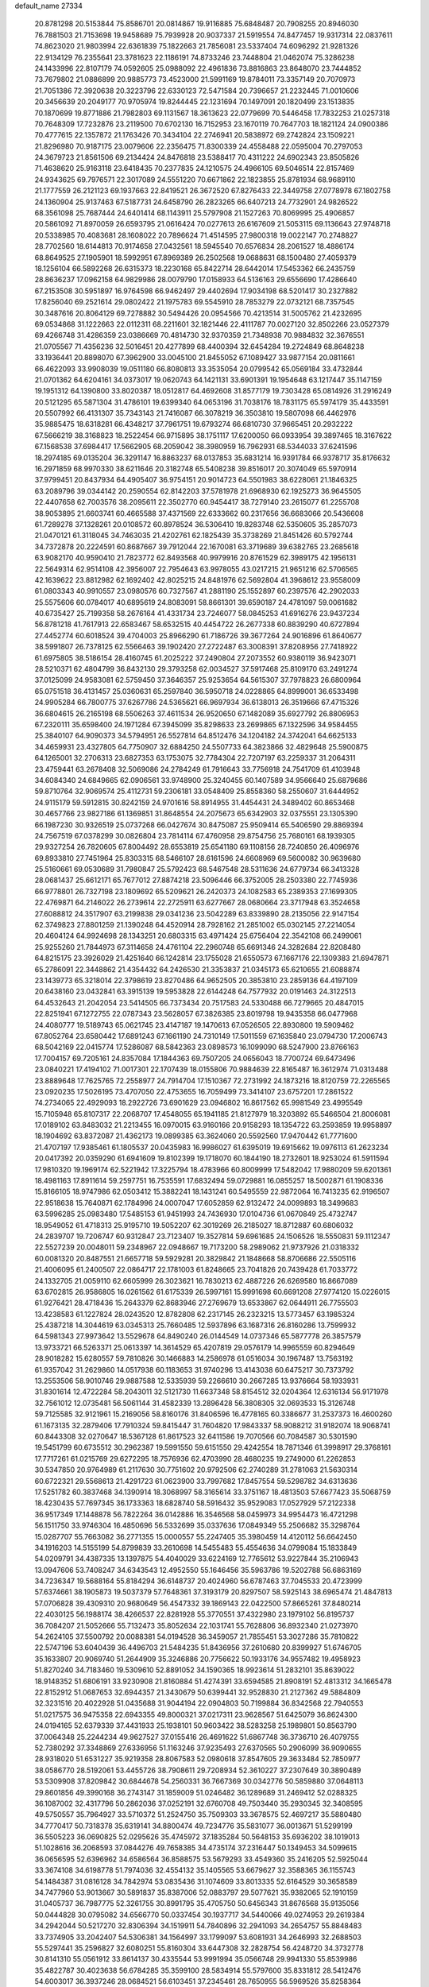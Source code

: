 default_name                                                                    
27334
  20.8781298  20.5153844  75.8586701  20.0814867  19.9116885  75.6848487
  20.7908255  20.8946030  76.7881503  21.7153698  19.9458689  75.7939928
  20.9037337  21.5919554  74.8477457  19.9317314  22.0837611  74.8623020
  21.9803994  22.6361839  75.1822663  21.7856081  23.5337404  74.6096292
  21.9281326  22.9134129  76.2355641  23.3781623  22.1186191  74.8733246
  23.7448804  21.0462074  75.3286238  24.1433996  22.8107179  74.0592605
  25.0988092  22.4961836  73.8816863  23.8648070  23.7444852  73.7679802
  21.0886899  20.9885773  73.4523000  21.5991169  19.8784011  73.3357149
  20.7070973  21.7051386  72.3920638  20.3223796  22.6330123  72.5471584
  20.7396657  21.2232445  71.0010606  20.3456639  20.2049177  70.9705974
  19.8244445  22.1231694  70.1497091  20.1820499  23.1513835  70.1870699
  19.8771886  21.7982803  69.1131567  18.3613623  22.0779699  70.5446458
  17.7832253  21.0257318  70.7648309  17.7232876  23.2119500  70.6702130
  16.7152953  23.1670119  70.7647703  18.1821124  24.0900386  70.4777615
  22.1357872  21.1763426  70.3434104  22.2746941  20.5838972  69.2742824
  23.1509221  21.8296980  70.9187175  23.0079606  22.2356475  71.8300339
  24.4558488  22.0595004  70.2797053  24.3679723  21.8561506  69.2134424
  24.8476818  23.5388417  70.4311222  24.6902343  23.8505826  71.4638620
  25.9163118  23.6418435  70.2377835  24.1210575  24.4966105  69.5046514
  22.8157469  24.9343625  69.7976571  22.3017089  24.5551220  70.6671862
  22.1823855  25.8781934  68.9689110  21.1777559  26.2121123  69.1937663
  22.8419521  26.3672520  67.8276433  22.3449758  27.0778978  67.1802758
  24.1360904  25.9137463  67.5187731  24.6458790  26.2823265  66.6407213
  24.7732901  24.9826522  68.3561098  25.7687444  24.6401414  68.1143911
  25.5797908  21.1527263  70.8069995  25.4906857  20.5861092  71.8970059
  26.6593795  21.0616424  70.0277613  26.6167609  21.5053115  69.1136643
  27.9748718  20.5338985  70.4083681  28.1608022  20.7896624  71.4514595
  27.9800318  19.0022147  70.2748827  28.7702560  18.6144813  70.9174658
  27.0432561  18.5945540  70.6576834  28.2061527  18.4886174  68.8649525
  27.1905901  18.5992951  67.8969389  26.2502568  19.0688631  68.1500480
  27.4059379  18.1256104  66.5892268  26.6315373  18.2230168  65.8422714
  28.6442014  17.5453362  66.2435759  28.8636237  17.0962158  64.9829986
  28.0079790  17.0158933  64.5136163  29.6556690  17.4286640  67.2153508
  30.5951897  16.9764598  66.9462497  29.4402694  17.9034198  68.5201417
  30.2327882  17.8256040  69.2521614  29.0802422  21.1975783  69.5545910
  28.7853279  22.0732121  68.7357545  30.3487616  20.8064129  69.7278882
  30.5494426  20.0954566  70.4213514  31.5005762  21.4232695  69.0534868
  31.1222663  22.0112311  68.2211601  32.1821446  22.4111787  70.0027120
  32.8502266  23.0527379  69.4266748  31.4286359  23.0386669  70.4814730
  32.9370359  21.7348938  70.9884832  32.3676551  21.0705567  71.4356236
  32.5016451  20.4277899  68.4400394  32.6454284  19.2724849  68.8648238
  33.1936441  20.8898070  67.3962900  33.0045100  21.8455052  67.1089427
  33.9877154  20.0811661  66.4622093  33.9908039  19.0511180  66.8080813
  33.3535054  20.0799542  65.0569184  33.4732844  21.0701362  64.6204161
  34.0373017  19.0620743  64.1421131  33.6901391  19.1954648  63.1217447
  35.1147159  19.1951312  64.1390800  33.8020387  18.0512817  64.4692608
  31.8577179  19.7303428  65.0814926  31.2916249  20.5121295  65.5871304
  31.4786101  19.6399340  64.0653196  31.7038176  18.7831175  65.5974179
  35.4433591  20.5507992  66.4131307  35.7343143  21.7416087  66.3078219
  36.3503810  19.5807098  66.4462976  35.9885475  18.6318281  66.4348217
  37.7961751  19.6793274  66.6810730  37.9665451  20.2932222  67.5666219
  38.3168823  18.2522454  66.9715895  38.1751117  17.6200050  66.0933954
  39.3897465  18.3167622  67.1568538  37.6984417  17.5662905  68.2059042
  38.3980959  16.7962931  68.5344033  37.6241596  18.2974185  69.0135204
  36.3291147  16.8863237  68.0137853  35.6831214  16.9391784  66.9378717
  35.8176632  16.2971859  68.9970330  38.6211646  20.3182748  65.5408238
  39.8516017  20.3074049  65.5970914  37.9799451  20.8437934  64.4905407
  36.9754151  20.9014723  64.5501983  38.6228061  21.1846325  63.2089796
  39.0344142  20.2590554  62.8142203  37.5781978  21.6968930  62.1925273
  36.9645505  22.4407658  62.7003576  38.2095611  22.3502770  60.9454417
  38.7279140  23.2615077  61.2255708  38.9053895  21.6603741  60.4665588
  37.4371569  22.6333662  60.2317656  36.6683066  20.5436608  61.7289278
  37.1328261  20.0108572  60.8978524  36.5306410  19.8283748  62.5350605
  35.2857073  21.0470121  61.3118045  34.7463035  21.4202761  62.1825439
  35.3738269  21.8451426  60.5792744  34.7372878  20.2224591  60.8687667
  39.7912044  22.1670081  63.3719689  39.6382765  23.2685618  63.9082170
  40.9590410  21.7823772  62.8493568  40.9979916  20.8761529  62.3989175
  42.1956131  22.5649314  62.9514108  42.3956007  22.7954643  63.9978055
  43.0217215  21.9651216  62.5706565  42.1639622  23.8812982  62.1692402
  42.8025215  24.8481976  62.5692804  41.3968612  23.9558009  61.0803343
  40.9910557  23.0980576  60.7327567  41.2881190  25.1552897  60.2397576
  42.2902033  25.5575606  60.0784017  40.6895619  24.8083091  58.8661301
  39.6590187  24.4781097  59.0061682  40.6735427  25.7199358  58.2676164
  41.4331734  23.7246077  58.0845253  41.6916276  23.9437234  56.8781218
  41.7617913  22.6583467  58.6532515  40.4454722  26.2677338  60.8839290
  40.6727894  27.4452774  60.6018524  39.4704003  25.8966290  61.7186726
  39.3677264  24.9016896  61.8640677  38.5991807  26.7378125  62.5566463
  39.1902420  27.2722487  63.3008391  37.8208956  27.7418922  61.6975805
  38.5186154  28.4160745  61.2025222  37.2490804  27.2073552  60.9380119
  36.9423071  28.5210371  62.4804799  36.8432130  29.3793258  62.0034527
  37.5917468  25.8109170  63.2491274  37.0125099  24.9583081  62.5759450
  37.3646357  25.9253654  64.5615307  37.7978823  26.6800964  65.0751518
  36.4131457  25.0360631  65.2597840  36.5950718  24.0228865  64.8999001
  36.6533498  24.9905284  66.7800775  37.6267786  24.5365621  66.9697934
  36.6138013  26.3519666  67.4715326  36.6804615  26.2165198  68.5506263
  37.4611534  26.9520650  67.1482089  35.6927792  26.8806953  67.2320111
  35.6598400  24.1971284  67.3945099  35.8298633  23.2699865  67.1322596
  34.9584455  25.3840107  64.9090373  34.5794951  26.5527814  64.8512476
  34.1204182  24.3742041  64.6625133  34.4659931  23.4327805  64.7750907
  32.6884250  24.5507733  64.3823866  32.4829648  25.5900875  64.1265001
  32.2706313  23.6827353  63.1753075  32.7784304  22.7207197  63.2259337
  31.2064311  23.4759441  63.2678408  32.5069086  24.2784249  61.7916643
  33.7756918  24.7541709  61.4103948  34.6084340  24.6849665  62.0906561
  33.9748900  25.3240455  60.1407589  34.9566640  25.6879686  59.8710764
  32.9069574  25.4112731  59.2306181  33.0548409  25.8558360  58.2550607
  31.6444952  24.9115179  59.5912815  30.8242159  24.9701616  58.8914955
  31.4454431  24.3489402  60.8653468  30.4657766  23.9827186  61.1369851
  31.8648554  24.2075673  65.6342903  32.0375551  23.1305390  66.1987230
  30.9326519  25.0737268  66.0427674  30.8475087  25.9509414  65.5406590
  29.8869394  24.7567519  67.0378299  30.0826804  23.7814114  67.4760958
  29.8754756  25.7680161  68.1939305  29.9327254  26.7820605  67.8004492
  28.6553819  25.6541180  69.1108156  28.7240850  26.4096976  69.8933810
  27.7451964  25.8303315  68.5466107  28.6161596  24.6608969  69.5600082
  30.9639680  25.5160661  69.0530689  31.7980847  25.5792423  68.5467548
  28.5311636  24.6779734  66.3413328  28.0681437  25.6612171  65.7677012
  27.8874218  23.5096446  66.3752005  28.2503380  22.7745936  66.9778801
  26.7327198  23.1809692  65.5209621  26.2420373  24.1082583  65.2389353
  27.1699305  22.4769871  64.2146022  26.2739614  22.2725911  63.6277667
  28.0680664  23.3717948  63.3524658  27.6088812  24.3517907  63.2199838
  29.0341236  23.5042289  63.8339890  28.2135056  22.9147154  62.3749823
  27.8801259  21.1390248  64.4520914  28.7928162  21.2851002  65.0302145
  27.2214054  20.4604124  64.9924698  28.1343251  20.6803315  63.4971424
  25.6756404  22.3542108  66.2499061  25.9255260  21.7844973  67.3114658
  24.4761104  22.2960748  65.6691346  24.3282684  22.8208480  64.8215175
  23.3926029  21.4251640  66.1242814  23.1755028  21.6550573  67.1667176
  22.1309383  21.6947871  65.2786091  22.3448862  21.4354432  64.2426530
  21.3353837  21.0345173  65.6210655  21.6088874  23.1439773  65.3218014
  22.3798619  23.8270486  64.9652505  20.3853810  23.2859136  64.4197109
  20.6438160  23.0432841  63.3915139  19.5953828  22.6144248  64.7577932
  20.0191463  24.3122513  64.4532643  21.2042054  23.5414505  66.7373434
  20.7517583  24.5330488  66.7279665  20.4847015  22.8251941  67.1272755
  22.0787343  23.5628057  67.3826385  23.8019798  19.9435358  66.0477968
  24.4080777  19.5189743  65.0621745  23.4147187  19.1470613  67.0526505
  22.8930800  19.5909462  67.8052764  23.6580442  17.6891243  67.1661190
  24.7310149  17.5011559  67.1635840  23.0794730  17.2006743  68.5042169
  22.0415774  17.5286087  68.5842363  23.0898573  16.1099090  68.5247900
  23.8766163  17.7004157  69.7205161  24.8357084  17.1844363  69.7507205
  24.0656043  18.7700724  69.6473496  23.0840221  17.4194102  71.0017301
  22.1707439  18.0155806  70.9884639  22.8165487  16.3612974  71.0313488
  23.8889648  17.7625765  72.2558977  24.7914704  17.1510367  72.2731992
  24.1873216  18.8120759  72.2265565  23.0920235  17.5026195  73.4707050
  22.4753655  16.7059499  73.3414107  23.6757201  17.2861522  74.2734065
  22.4929093  18.2922726  73.6901629  23.0946802  16.8617562  65.9981549
  23.4995549  15.7105948  65.8107317  22.2068707  17.4548055  65.1941185
  21.8127979  18.3203892  65.5466504  21.8006081  17.0189102  63.8483032
  21.2213455  16.0970015  63.9160166  20.9158293  18.1354722  63.2593859
  19.9958897  18.1904692  63.8372087  21.4362173  19.0899385  63.3624060
  20.5592560  17.9470442  61.7771600  21.4707197  17.9385461  61.1805537
  20.0435983  16.9986027  61.6395019  19.6915662  19.0976113  61.2623234
  20.0417392  20.0359290  61.6941609  19.8102399  19.1718070  60.1844190
  18.2732601  18.9253024  61.5911594  17.9810320  19.1969174  62.5221942
  17.3225794  18.4783966  60.8009999  17.5482042  17.9880209  59.6201361
  18.4981163  17.8911614  59.2597751  16.7535591  17.6832494  59.0729881
  16.0855257  18.5002871  61.1908336  15.8166105  18.9747986  62.0503412
  15.3882241  18.1431241  60.5495559  22.9872064  16.7413235  62.9196507
  22.9518638  15.7640871  62.1784996  24.0007047  17.6052859  62.9132472
  24.0099893  18.3499683  63.5996285  25.0983480  17.5485153  61.9451993
  24.7436930  17.0104736  61.0670849  25.4732747  18.9549052  61.4718313
  25.9195710  19.5052207  62.3019269  26.2185027  18.8712887  60.6806032
  24.2839707  19.7206747  60.9312847  23.7123407  19.3527814  59.6961685
  24.1506526  18.5550831  59.1112347  22.5527239  20.0048011  59.2348967
  22.0948667  19.7173200  58.2989062  21.9737926  21.0318332  60.0081320
  20.8487551  21.6657718  59.5929281  20.3829842  21.1848668  58.8706686
  22.5505116  21.4006095  61.2400507  22.0864717  22.1781003  61.8248665
  23.7041826  20.7439428  61.7033772  24.1332705  21.0059110  62.6605999
  26.3023621  16.7830213  62.4887226  26.6269580  16.8667089  63.6702815
  26.9586805  16.0261562  61.6175339  26.5997161  15.9991698  60.6691208
  27.9774120  15.0226015  61.9276421  28.4718436  15.2643379  62.8683946
  27.2769679  13.6533867  62.0644911  26.7755503  13.4238583  61.1227824
  28.0243520  12.8782808  62.2317145  26.2323215  13.5773457  63.1985324
  25.4387218  14.3044619  63.0345313  25.7660485  12.5937896  63.1687316
  26.8160286  13.7599932  64.5981343  27.9973642  13.5529678  64.8490240
  26.0144549  14.0737346  65.5877778  26.3857579  13.9733721  66.5263371
  25.0613397  14.3614529  65.4207819  29.0576179  14.9965559  60.8294649
  28.9018282  15.6280557  59.7810826  30.1466883  14.2586978  61.0516034
  30.1967487  13.7563192  61.9357042  31.2629860  14.0517938  60.1183653
  31.9740296  13.4143038  60.6475217  30.7373792  13.2553506  58.9010746
  29.9887588  12.5335939  59.2266610  30.2667285  13.9376664  58.1933931
  31.8301614  12.4722284  58.2043011  32.5121730  11.6637348  58.8154512
  32.0204364  12.6316134  56.9171978  32.7561012  12.0735481  56.5061144
  31.4582339  13.2896428  56.3808305  32.0693533  15.3126748  59.7125585
  32.9121961  15.2169056  58.8160176  31.8406596  16.4778165  60.3386677
  31.2537373  16.4600260  61.1673135  32.2879406  17.7910324  59.8415447
  31.7604820  17.9843337  58.9088212  31.9182074  18.9068741  60.8443308
  32.0270647  18.5367128  61.8617523  32.6411586  19.7070566  60.7084587
  30.5301590  19.5451799  60.6735512  30.2962387  19.5991550  59.6151550
  29.4242554  18.7871346  61.3998917  29.3768161  17.7717261  61.0215769
  29.6272295  18.7576936  62.4703990  28.4680235  19.2749000  61.2262853
  30.5347850  20.9764989  61.2117630  30.7751602  20.9792506  62.2740289
  31.2781063  21.5630314  60.6722321  29.5568613  21.4291723  61.0623900
  33.7997682  17.8457554  59.5298782  34.6313636  17.5251782  60.3837468
  34.1390914  18.3068997  58.3165614  33.3751167  18.4813503  57.6677423
  35.5068759  18.4230435  57.7697345  36.1733363  18.6828740  58.5916432
  35.9529083  17.0527929  57.2122338  36.9517349  17.1448878  56.7822264
  36.0142886  16.3546568  58.0459973  34.9954473  16.4721298  56.1511750
  33.9746304  16.4850696  56.5332699  35.0337636  17.0849349  55.2506682
  35.3298764  15.0287707  55.7663082  36.2771355  15.0000557  55.2247405
  35.3980459  14.4120112  56.6642450  34.1916203  14.5155199  54.8799839
  33.2610698  14.5455483  55.4554636  34.0799084  15.1833849  54.0209791
  34.4387335  13.1397875  54.4040029  33.6224169  12.7765612  53.9227844
  35.2106943  13.0947606  53.7408247  34.6343543  12.4952550  55.1646456
  35.5963786  19.5202788  56.6863169  34.7236347  19.5688164  55.8184294
  36.6148737  20.4024960  56.6787463  37.7045533  20.4723999  57.6374661
  38.1905873  19.5037379  57.7648361  37.3193179  20.8297507  58.5925143
  38.6965474  21.4847813  57.0706828  39.4309310  20.9680649  56.4547332
  39.1869143  22.0422500  57.8665261  37.8480214  22.4030125  56.1988174
  38.4266537  22.8281928  55.3770551  37.4322980  23.1979102  56.8195737
  36.7084207  21.5052666  55.7132473  35.8052634  22.1031741  55.7628806
  36.8932340  21.0273970  54.2624105  37.5500792  20.0088381  54.0194528
  36.3459057  21.7855451  53.3027286  35.7810822  22.5747196  53.6040439
  36.4496703  21.5484235  51.8436956  37.2610680  20.8399927  51.6746705
  35.1633807  20.9069740  51.2644909  35.3246886  20.7756622  50.1933176
  34.9557482  19.4958923  51.8270240  34.7183460  19.5309610  52.8891052
  34.1590365  18.9923614  51.2832101  35.8639022  18.9148352  51.6806191
  33.9230908  21.8160884  51.4274391  33.6594585  21.8908191  52.4813312
  34.1665478  22.8152912  51.0687653  32.6944357  21.3430679  50.6399441
  32.9528830  21.2127362  49.5884809  32.3231516  20.4022928  51.0435688
  31.9044194  22.0904803  50.7199884  36.8342568  22.7940553  51.0217575
  36.9475358  22.6943355  49.8000321  37.0217311  23.9628567  51.6425079
  36.8624300  24.0194165  52.6379339  37.4431933  25.1938101  50.9603422
  38.5283258  25.1989801  50.8563790  37.0064348  25.2244234  49.9627527
  37.0155416  26.4691622  51.6867748  36.3736710  26.4079755  52.7380292
  37.3348869  27.6336956  51.1163246  37.9235493  27.6370565  50.2906099
  36.9090655  28.9318020  51.6531227  35.9219358  28.8067583  52.0980618
  37.8547605  29.3633484  52.7850977  38.0586770  28.5192061  53.4455726
  38.7908611  29.7208934  52.3610227  37.2307649  30.3890489  53.5309908
  37.8209842  30.6844678  54.2560331  36.7667369  30.0342776  50.5859880
  37.0648113  29.8601856  49.3990168  36.2743147  31.1859009  51.0246482
  36.1289689  31.2469412  52.0288325  36.1087002  32.4317796  50.2862036
  37.0252191  32.6760708  49.7503440  35.2930345  32.3408595  49.5750557
  35.7964927  33.5710372  51.2524750  35.7509303  33.3678575  52.4697217
  35.5880480  34.7770417  50.7318378  35.6319141  34.8800474  49.7234776
  35.5831077  36.0013671  51.5299199  36.5505223  36.0690825  52.0295626
  35.4745972  37.1835284  50.5648153  35.6936202  38.1019013  51.1028616
  36.2068593  37.0844276  49.7658385  34.4735174  37.2316447  50.1349453
  34.5099615  36.0656595  52.6396962  34.6586564  36.8588575  53.5679293
  33.4549360  35.2416205  52.5925044  33.3674108  34.6198778  51.7974036
  32.4554132  35.1405565  53.6679627  32.3588365  36.1155743  54.1484387
  31.0816128  34.7842974  53.0835436  31.1074609  33.8013335  52.6164529
  30.3658589  34.7477960  53.9013667  30.5891837  35.8387006  52.0883797
  29.5077621  35.9382065  52.1910159  31.0405737  36.7987775  52.3261755
  30.8991795  35.4705750  50.6456343  31.8676568  35.9135056  50.0444828
  30.0795082  34.6566770  50.0337454  30.1937717  34.5440066  49.0274953
  29.2619384  34.2942044  50.5217270  32.8306394  34.1519911  54.7840896
  32.2941093  34.2654757  55.8848483  33.7374905  33.2042407  54.5306381
  34.1564997  33.1799097  53.6081931  34.2646993  32.2688503  55.5297441
  35.2596827  32.6080251  55.8160304  33.6447308  32.2828754  56.4248720
  34.3732778  30.8141310  55.0561912  33.8614137  30.4335544  53.9991994
  35.0566748  29.9941330  55.8539986  35.4822787  30.4023638  56.6784285
  35.3599100  28.5834914  55.5797600  35.8331812  28.5412476  54.6003017
  36.3937246  28.0684521  56.6103451  37.2345461  28.7650955  56.5969526
  35.8258364  28.0454289  58.0428703  36.6194047  27.8306422  58.7563327
  35.4032012  29.0153081  58.3020580  35.0468294  27.2907967  58.1274411
  36.9401864  26.6813486  56.2071605  36.1583967  25.9260685  56.2938102
  37.2638166  26.7267827  55.1679482  38.1446679  26.2315366  57.0382332
  38.9019418  27.0142799  57.0466743  37.8394151  26.0057340  58.0598046
  38.5746512  25.3346812  56.5930978  34.1010811  27.7080815  55.4981015
  33.1281209  27.9087447  56.2295268  34.1271925  26.7036185  54.6183619
  34.9653680  26.5774532  54.0552136  33.0506636  25.7192757  54.4448449
  32.3003799  25.9126038  55.2039853  32.3339416  25.8885100  53.0889593
  31.8179829  26.8494006  53.1042681  33.2968896  25.9021460  51.8994283
  33.9293015  26.7860168  51.9445544  33.9215779  25.0106007  51.9001741
  32.7284104  25.9363827  50.9778549  31.2792407  24.8022407  52.8399701
  30.7046757  25.0413879  51.9477279  31.7503629  23.8295649  52.6977782
  30.5920546  24.7504952  53.6799773  33.5379208  24.2941360  54.6988641
  34.5779871  23.8651812  54.1947753  32.7509697  23.5496375  55.4740371
  31.9122183  23.9812407  55.8476059  32.8975261  22.1117503  55.6650595
  33.8939179  21.8125026  55.3667589  32.7075960  21.7590315  57.1470742
  31.7577212  22.1528454  57.5132478  32.6986880  20.6746057  57.2556867
  34.0824037  22.4158142  58.1272497  33.5598718  23.6229752  58.3784315
  31.9362414  21.3108402  54.7859539  30.7997556  21.7279173  54.5700135
  32.3678442  20.1238804  54.3599510  33.3109193  19.8608417  54.6269122
  31.4526109  19.0091344  54.1657746  30.5471700  19.3627599  53.6684485
  32.0969503  17.9350688  53.2826110  33.0578344  17.6292429  53.6988091
  31.4417319  17.0646021  53.2258084  32.2363391  18.3230124  52.2757807
  31.0626892  18.4430279  55.5391889  31.8434145  18.4593102  56.4942126
  29.8389836  17.9511040  55.6273393  29.2357129  18.0278869  54.8147725
  29.2303790  17.3886743  56.8186239  29.9895286  16.9173004  57.4464134
  28.5694950  18.5419645  57.5880754  29.2746688  19.3636003  57.7018022
  27.7068125  18.9064454  57.0333577  28.2483688  18.2015850  58.5729339
  28.2078307  16.3248240  56.4001335  28.0499857  16.0181268  55.2139469
  27.4859510  15.7816691  57.3690721  27.7467783  15.9852684  58.3291298
  26.3570392  14.8899914  57.1621300  25.9730502  15.0247883  56.1554336
  26.8533488  13.4452296  57.2970065  27.6861045  13.2955000  56.6077216
  27.2384884  13.3000818  58.3077520  25.8031704  12.3919435  57.0220734
  25.7925087  11.6806620  55.8053978  26.5258948  11.8980741  55.0440526
  24.8322175  10.6757467  55.5800514  24.8289803  10.1156750  54.6594708
  23.8559059  10.4053494  56.5584663  22.9389851   9.4215573  56.3751410
  22.3221316   9.3868133  57.1430973  23.8558423  11.1423633  57.7548568
  23.0942523  10.9651110  58.4870480  24.8379051  12.1111342  58.0012641
  24.8403754  12.6472190  58.9421916  25.2320011  15.2592905  58.1349133
  25.4678663  15.4239262  59.3284382  24.0126488  15.4228710  57.6329438
  23.8759674  15.2060250  56.6501597  22.8090805  15.6411759  58.4335376
  23.0685429  16.1723808  59.3507706  21.8515444  16.5430676  57.6325516
  22.3729607  17.4692724  57.3862322  21.5970865  16.0468968  56.6946339
  20.5557422  16.8900603  58.3716614  20.0968081  16.0992639  59.2189888
  19.9650496  17.9552473  58.0960857  22.2052906  14.2812490  58.8245185
  21.7052634  13.5446374  57.9742148  22.2490443  13.9419453  60.1148171
  22.6506224  14.6079300  60.7679696  21.7571235  12.6813429  60.6755073
  22.1473964  11.8624263  60.0791265  22.3381121  12.5490867  62.0898570
  23.4202595  12.6813732  62.0596533  21.9028204  13.3031136  62.7471261
  22.1241520  11.5596788  62.4898215  20.2196180  12.5362228  60.6732043
  19.7065680  11.4669905  61.0251123  19.4861131  13.5927574  60.3040824
  19.9913517  14.4329129  60.0227520  18.0238713  13.7286721  60.3981390
  17.6044651  12.8140161  60.8127024  17.6882423  14.8762976  61.3799233
  18.0568504  15.7956791  60.9359452  16.1702481  15.0365693  61.5680302
  15.9633509  15.7689696  62.3494968  15.7158144  15.3990643  60.6468257
  15.7116841  14.0869573  61.8458213  18.3892233  14.7547365  62.7554228
  19.4691308  14.8181982  62.6213190  18.1006077  15.6100081  63.3681481
  18.0765136  13.4750539  63.5383878  18.4345981  12.5975909  63.0051065
  18.5719603  13.5171054  64.5086361  17.0033702  13.3881618  63.6873209
  17.3729664  13.9177434  59.0112876  16.2541494  13.4421209  58.7993691
  18.0834163  14.5012585  58.0376121  18.9306708  14.9893555  58.3199420
  17.8168430  14.3426460  56.5932019  16.7457314  14.2092272  56.4414875
  18.2724412  15.5961887  55.8174551  19.3293870  15.7637469  56.0192903
  18.1693470  15.3950693  54.7506690  17.5015634  16.8927795  56.1106845
  17.5872136  17.1360235  57.1644467  18.0873327  18.0392267  55.2841496
  19.1417392  18.1678497  55.5271888  17.9829407  17.8315855  54.2184642
  17.5644722  18.9665850  55.5201911  16.0225557  16.7681779  55.7555242
  15.5443030  16.0304571  56.3967610  15.5326013  17.7265320  55.9214234
  15.9188871  16.4756968  54.7111431  18.4875126  13.0932776  55.9850981
  18.1322275  12.6880190  54.8791304  19.4497528  12.4896239  56.6848366
  19.7648089  12.9541322  57.5273715  20.2233031  11.3079066  56.2732997
  21.0139574  11.2053305  57.0131213  19.3680624  10.0288667  56.3543613
  18.4378059  10.1808767  55.8062288  19.8947594   9.1941083  55.8895235
  19.0388665   9.6388938  57.8013381  18.8208790  10.5259513  58.3985230
  18.1391174   9.0198801  57.7870025  20.1740389   8.8395325  58.4490078
  19.8965354   7.7297356  58.9585545  21.3530786   9.2581885  58.4257687
  20.9836366  11.4830765  54.9462890  20.8769722  10.6654660  54.0227168
  21.7713356  12.5604285  54.8510683  21.8513978  13.1545776  55.6720483
  22.5551059  12.9266684  53.6571496  22.8896619  12.0153787  53.1640101
  21.6651098  13.7028204  52.6693679  22.2646243  13.9467482  51.7929053
  20.8452027  13.0634011  52.3375458  21.0730385  14.9910172  53.2736090
  20.2460640  14.7188858  53.9259216  21.8164971  15.5171171  53.8690730
  20.5651854  15.9563105  52.2038185  19.8308620  15.4432843  51.5791750
  20.0773538  16.7967304  52.7014462  21.6706743  16.4552996  51.3679330
  22.5988427  16.0873413  51.5380253  21.6022258  17.3491671  50.4082504
  20.5260385  18.0322328  50.1703641  19.6825308  17.8155843  50.6956820
  20.4914632  18.6904404  49.4004881  22.6460452  17.5705603  49.6713046
  23.4233870  16.9235881  49.7423544  22.5766394  18.2455288  48.9117886
  23.8076898  13.7397304  53.9921135  23.8526621  14.4087642  55.0211373
  24.7886463  13.7649123  53.0903971  24.6681230  13.2278379  52.2434687
  25.8649095  14.7580982  53.1270491  26.3010733  14.7505025  54.1223815
  26.9714921  14.3922891  52.1258520  26.5347389  14.2793839  51.1351137
  27.7027308  15.1977848  52.0847271  27.7259374  13.1354545  52.5109365
  28.1620982  12.9654106  53.6394190  27.9185514  12.2176354  51.5969247
  28.4687152  11.4112557  51.8568431  27.6231290  12.3886971  50.6410513
  25.3171549  16.1720096  52.8611314  24.3931889  16.3404254  52.0665224
  25.9019071  17.1883807  53.4963355  26.6907683  16.9760487  54.1003056
  25.5515829  18.6156606  53.3340450  25.1315221  18.7660688  52.3388731
  24.4970287  19.0936311  54.3637356  24.2788590  20.1400829  54.1485600
  23.1731823  18.3296482  54.2560022  22.4243269  18.7952899  54.8974536
  22.8164267  18.3597279  53.2269756  23.3062803  17.2934244  54.5651120
  24.9767236  19.0137134  55.8196840  25.8249176  19.6804271  55.9641855
  24.1772574  19.3346246  56.4875126  25.2616860  17.9921419  56.0708941
  26.8132232  19.4760411  53.4303307  27.8014881  19.0510351  54.0286838
  26.8002820  20.6829993  52.8649961  25.9481786  21.0138290  52.4212564
  27.8392875  21.6825838  53.1138324  28.7590385  21.1805936  53.4077435
  28.1270405  22.4497941  51.8222079  28.5668683  21.7835816  51.0827367
  27.2017209  22.8640913  51.4258285  28.8292189  23.2593160  52.0196844
  27.4235044  22.6230139  54.2569771  26.2371729  22.8906839  54.4388435
  28.3870739  23.1575595  55.0117692  29.3397182  22.8468474  54.8431666
  28.1536368  24.1322260  56.0903418  27.1833812  24.5989573  55.9330103
  28.1217220  23.4558703  57.4884311  29.1228062  23.0888643  57.7228249
  27.7332542  24.5098572  58.5470279  28.4007237  25.3693677  58.5046951
  26.7111391  24.8511374  58.3759277  27.8087629  24.0882026  59.5487827
  27.1596800  22.2442873  57.5263149  26.1794410  22.5639223  57.1826601
  27.5250858  21.4840547  56.8361208  26.9984279  21.5613185  58.8904713
  26.3964985  20.6607155  58.7679025  27.9758301  21.2824311  59.2821075
  26.4897624  22.2199086  59.5942689  29.2193051  25.2312613  56.0242554
  30.3807228  24.9730878  56.3457800  28.8479559  26.4542156  55.6206384
  27.8618499  26.6009672  55.4159568  29.7303821  27.6343305  55.6965263
  30.7599673  27.3092471  55.5639724  29.4177097  28.6442615  54.5742592
  29.3825496  28.1139959  53.6212790  28.4468926  29.1072674  54.7582877
  30.5073992  29.7330322  54.4961127  30.6397922  30.1862729  55.4785004
  31.4487906  29.2592275  54.2166449  30.2187801  30.8751977  53.5106091
  29.3150114  31.4039600  53.8192075  31.0577096  31.5716232  53.5602491
  30.0586478  30.3912742  52.0660424  30.8988857  29.7398029  51.8122621
  29.1429192  29.8012387  51.9831276  30.0135393  31.5243538  51.1143201
  29.2731759  32.1868313  51.3496925  30.8943416  32.0343844  51.1010220
  29.8286038  31.1921263  50.1725533  29.6286199  28.2802721  57.0794323
  28.5249419  28.5985036  57.5198324  30.7662182  28.5091083  57.7384110
  31.6325756  28.2392542  57.2794477  30.8769745  29.3197006  58.9585292
  29.9379804  29.2893646  59.5164424  31.9843902  28.7310074  59.8513128
  31.7055772  27.7132310  60.1177875  32.9202092  28.6952725  59.2898255
  32.2071847  29.5290006  61.1467664  32.4908306  30.5529887  60.9051877
  31.2828449  29.5517404  61.7254800  33.3258456  28.9007133  61.9864108
  33.0368267  27.8945059  62.2935333  34.2374678  28.8419119  61.3890085
  33.5874432  29.7617169  63.2236724  33.8933644  30.7612347  62.9042836
  32.6635538  29.8538881  63.8018362  34.6472597  29.1764469  64.0685822
  34.4011565  28.2601517  64.4301446  35.5238068  29.0550755  63.5731331
  34.8670463  29.7633157  64.8709833  31.1588324  30.7760708  58.5875191
  32.2863936  31.1124003  58.2197109  30.1610709  31.6439396  58.7364392
  29.2669856  31.2898036  59.0604699  30.4116152  33.0717415  58.9316334
  31.1738675  33.4014546  58.2243641  29.1373506  33.9102207  58.7167119
  28.4833749  33.7526261  59.5721027  29.4348394  34.9597895  58.7250003
  28.3175432  33.6405178  57.4410932  27.8821577  32.6419920  57.4821308
  27.1877185  34.6689620  57.3540173  26.5001503  34.5293057  58.1850407
  27.5961128  35.6771605  57.3894704  26.6416032  34.5480510  56.4208232
  29.1486654  33.7640943  56.1684450  29.9265638  33.0015909  56.1597234
  28.5145841  33.6241047  55.2929879  29.6124614  34.7498185  56.1295853
  30.9299473  33.2836512  60.3613778  30.4316667  32.6470235  61.2929894
  31.8832638  34.1926120  60.5554353  32.2343323  34.7042287  59.7487789
  32.3700201  34.5724086  61.8833463  31.5314415  34.5278445  62.5736812
  33.4093578  33.5715451  62.3843959  33.0242071  32.5573315  62.2783500
  34.3288589  33.6676124  61.8042030  33.6659362  33.8299635  63.7500387
  32.9847704  33.3352312  64.2803091  32.9268168  35.9976304  61.8956306
  33.9326539  36.2979289  61.2500103  32.2505492  36.8899945  62.6270956
  31.4464142  36.5316104  63.1360631  32.5312802  38.3341902  62.7237751
  31.6669015  38.7868717  63.2089678  33.7425417  38.5396872  63.6555526
  33.7241514  37.7919381  64.4483624  34.6542854  38.3763015  63.0786604
  33.7675687  39.9289664  64.3218644  33.6681735  40.7222439  63.5836589
  32.9282117  40.0049663  65.0134567  35.0680745  40.1358660  65.1024198
  35.0256592  41.0944894  65.6219162  35.1390701  39.3457392  65.8453232
  36.2495642  40.1114026  64.2222678  36.1325972  40.4095282  63.2622237
  37.4655850  39.7127451  64.5332130  37.8148639  39.2355225  65.6908918
  37.1329730  39.0849603  66.4248913  38.7706800  38.9135945  65.7929258
  38.3964829  39.7640657  63.6392446  38.1632436  40.0576934  62.6942540
  39.3223933  39.4555995  63.9019699  32.6714195  39.0692095  61.3642728
  33.5631302  39.9062191  61.2273773  31.7993262  38.8497584  60.3544290
  30.6438194  37.9612968  60.3373702  30.0842790  38.0067753  61.2725784
  30.9755840  36.9409154  60.1436379  29.7719958  38.4307720  59.1750402
  29.0940222  39.2136448  59.5157566  29.2150677  37.6047388  58.7322700
  30.7934143  39.0162239  58.1992887  30.3478697  39.7597168  57.5391053
  31.2450653  38.2122752  57.6157978  31.8497709  39.6353508  59.1131537
  32.8300502  39.5404872  58.6462235  31.5772889  41.1279259  59.3632185
  32.1181942  41.9918577  58.6856957  30.8145244  41.4553074  60.4068884
  30.4102499  40.6997020  60.9383153  30.6093413  42.8093021  60.9353107
  30.4324699  43.4732188  60.0927877  29.3296983  42.8085377  61.7877720
  29.2764196  43.7116350  62.3928776  28.4805200  42.8565049  61.1066626
  29.1642373  41.5825986  62.6698446  29.9166868  41.4355898  63.8510653
  30.6010834  42.2146294  64.1614888  29.7606174  40.2828042  64.6435194
  30.3192166  40.1769176  65.5643985  28.8621033  39.2758542  64.2484025
  28.7065203  38.4050527  64.8652973  28.1428994  39.4017382  63.0513839
  27.4671040  38.6146639  62.7463817  28.2875751  40.5564237  62.2684987
  27.7172354  40.6545719  61.3588897  31.8448661  43.4095538  61.6471788
  31.7078106  44.2128150  62.5652222  33.0553166  43.0469389  61.2218696
  33.1012060  42.3358850  60.5040786  34.3061054  43.7380171  61.5616603
  34.2256090  44.1389646  62.5714454  35.4434451  42.7083158  61.5566127
  36.3521836  43.1765451  61.9302343  35.1712783  41.9138008  62.2494291
  35.7421396  42.1006098  60.1727577  34.8150100  41.8286482  59.6698540
  36.2578125  42.8365457  59.5556364  36.6017733  40.8466590  60.2509599
  37.0434345  40.4085710  61.3056077  36.8809313  40.2315082  59.1259044
  37.5691032  39.4861843  59.1740847  36.5697626  40.6233972  58.2419447
  34.6212696  44.9131476  60.6133071  35.2991636  45.8620775  61.0052787
  34.1161097  44.8589227  59.3755399  33.5236355  44.0710922  59.1456517
  34.3382834  45.8196645  58.2906718  34.6096679  46.7935253  58.7022547
  35.5162667  45.2860101  57.4487412  36.4460307  45.4444750  57.9938902
  35.4022367  44.2134744  57.3054551  35.6210692  45.9025539  56.0669403
  34.8666000  45.5738856  55.1672474  36.5337239  46.8136788  55.8529072
  36.6119493  47.1892778  54.9228897  37.1701938  47.0673065  56.6022757
  33.0328069  45.9987176  57.4859898  32.2602461  45.0501623  57.3549283
  32.7647418  47.1903985  56.9398633  33.4361044  47.9434311  57.0547895
  31.5142798  47.4649120  56.2133755  30.6715324  47.2325019  56.8668680
  31.4244789  48.9446579  55.8204660  32.3395005  49.2250314  55.2999928
  30.5908769  49.0704561  55.1268942  31.1923388  49.8896391  57.0074364
  30.2515997  49.6320797  57.4932055  31.9930106  49.7840027  57.7338457
  31.1499327  51.3415496  56.5463727  31.9458287  51.7921721  55.7304293
  30.1998503  52.1328282  56.9924631  30.2350410  53.1005898  56.6864508
  29.5290097  51.8311833  57.6990844  31.3495485  46.6042904  54.9527026
  30.2848151  46.0321627  54.7490587  32.3792047  46.4684756  54.1150176
  33.2626583  46.9065496  54.3471835  32.3317847  45.6304891  52.9016279
  31.4896816  45.9436887  52.2863149  33.6176050  45.8011263  52.0756423
  34.4492851  45.3429086  52.6106764  33.5182548  45.1680135  50.6893289
  34.4336271  45.3667473  50.1309890  33.3940937  44.0887776  50.7750740
  32.6701492  45.5866910  50.1471257  33.9079927  47.1720260  51.8924787
  34.8792144  47.2349815  52.0012026  32.1262466  44.1522598  53.2543338
  31.3081252  43.4712993  52.6354042  32.8000603  43.6642275  54.3042375
  33.4478962  44.2863605  54.7805988  32.6049033  42.3096312  54.8422310
  32.7693427  41.5802098  54.0500425  33.5980970  42.0281504  55.9858637
  33.4711859  42.8010946  56.7402272  33.3264606  41.0786008  56.4465326
  35.0775296  41.9701181  55.6776562  36.0252347  41.4029184  56.5374210
  37.2277326  41.7026972  56.0245761  38.1795013  41.4256615  56.4638669
  37.0828128  42.4155483  54.9000514  37.8503919  42.8050116  54.3534286
  35.7407137  42.5959927  54.6610076  35.3103249  43.1926781  53.8701504
  31.1655668  42.1110619  55.3503651  30.5527789  41.0732296  55.0820589
  30.5994152  43.1093278  56.0338287  31.1780079  43.9050967  56.2835659
  29.2300809  43.0833170  56.5353223  29.0929564  42.1692727  57.1143885
  29.0106955  44.2754843  57.4636628  29.7474757  44.2745202  58.2623625
  29.0878271  45.2140094  56.9151246  28.0093170  44.1920921  57.8773043
  28.1829733  43.0872035  55.4139060  27.3142782  42.2170972  55.4038174
  28.2869670  44.0125712  54.4491632  29.0311912  44.6997016  54.5443115
  27.3969707  44.1206858  53.2770022  26.3932302  44.4083402  53.5932761
  27.9569884  45.1766087  52.3100484  29.0168021  44.9805378  52.1359189
  27.4369132  45.0938594  51.3530515  27.7814138  46.6100477  52.8171218
  26.7253310  46.8550500  52.8039452  28.1163687  46.7058972  53.8467285
  28.5770547  47.5788203  51.9317717  29.6381424  47.4693739  52.1582161
  28.4228767  47.3446269  50.8762599  28.1613588  49.0238216  52.1967831
  28.0519677  49.1770748  53.2739211  28.9476564  49.6915109  51.8336678
  26.9016983  49.3494243  51.4975305  26.1770141  48.6575939  51.6721593
  26.5562594  50.2658736  51.7609668  27.0490822  49.3735065  50.4898546
  27.2853518  42.7862682  52.5467508  26.1846609  42.2897691  52.3105974
  28.4384337  42.1736753  52.2749602  29.2857491  42.6963398  52.4747281
  28.5850692  40.8752371  51.6159844  28.1018237  40.9172397  50.6386198
  30.0901430  40.6726146  51.4207638  30.4774043  41.4904292  50.8101772
  30.5854150  40.7108392  52.3908333  30.4223799  39.3511502  50.7328891
  30.1282514  38.5179561  51.3635155  29.8695997  39.3086684  49.7985906
  31.9107690  39.2726348  50.4052428  32.1285655  38.3329017  49.8997577
  32.0947713  40.0765598  49.7068364  32.7860838  39.4243951  51.5854555
  32.4680774  39.0074157  52.4554372  33.9383945  40.0716231  51.6125942
  34.3881498  40.7011728  50.5658903  33.8472535  40.7141751  49.7099176
  35.2693032  41.1999980  50.6012527  34.6745119  40.0910533  52.6886314
  34.3816728  39.5909983  53.5211240  35.6243873  40.4437708  52.6485506
  27.9313563  39.7284223  52.3920364  27.1829234  38.9492303  51.8055618
  28.1737105  39.6337891  53.6999497  28.8048932  40.3028498  54.1219313
  27.5862474  38.5920200  54.5457125  27.7399122  37.6206861  54.0713149
  28.3162941  38.5923338  55.8889131  27.8710537  37.8455529  56.5449139
  29.3656816  38.3429331  55.7317807  28.2367640  39.5740630  56.3581739
  26.0716565  38.7749709  54.7433662  25.3165827  37.8079069  54.6686195
  25.6155461  40.0130551  54.9504934  26.2904499  40.7688921  55.0158975
  24.1980818  40.3613513  55.0453237  23.7360763  39.7522745  55.8230084
  24.0816151  41.8370202  55.4572570  24.5942282  41.9823737  56.4071119
  24.6004991  42.4515526  54.7194989  22.6609006  42.3461988  55.5963430
  21.9449598  42.1827610  56.8015736  22.4052670  41.6843030  57.6422992
  20.6235685  42.6645495  56.9122119  20.0698769  42.5381062  57.8311066
  20.0183289  43.2999837  55.8072921  18.7360763  43.7466627  55.8602449
  18.4365762  44.0143675  56.7475984  20.7409846  43.4684978  54.6100702
  20.2798813  43.9744684  53.7789994  22.0588650  42.9969581  54.5058463
  22.6088789  43.1331189  53.5870738  23.4644272  40.0562507  53.7292725
  22.3987241  39.4413601  53.7544593  24.0633424  40.3815805  52.5717250
  24.9268021  40.9178218  52.6078223  23.5545797  39.9702788  51.2545172
  22.5302846  40.3257929  51.1582465  24.3868083  40.6023871  50.1254928
  24.3025046  41.6862094  50.1979618  25.4362080  40.3262943  50.2359718
  23.8844217  40.1451223  48.7441940  24.1659853  39.1042943  48.5831827
  22.7968115  40.2108213  48.7278196  24.4203827  40.9818831  47.5795550
  23.9298209  40.6426850  46.6658902  24.1498747  42.0243858  47.7336967
  25.8728776  40.8442873  47.4013533  26.1922248  40.0750003  46.8167214
  26.8143797  41.6385244  47.8698131  26.5776940  42.7107912  48.5632457
  25.6396598  43.0920411  48.6280916  27.3696107  43.2295461  48.9272672
  28.0603508  41.3674911  47.6521060  28.3261800  40.5579469  47.1025552
  28.7806115  41.9969147  47.9797400  23.4757584  38.4527923  51.1210825
  22.4182083  37.9568417  50.7451989  24.5349090  37.7090827  51.4457964
  25.4014188  38.1653418  51.7119448  24.4868429  36.2459188  51.3432779
  24.1602921  36.0083251  50.3331533  25.8741357  35.6080623  51.5358233
  26.5324569  35.9912323  50.7542643  26.2868071  35.8894520  52.5058356
  25.8051708  34.0702714  51.4339704  25.6297532  33.6533170  52.4280672
  24.9629004  33.7768568  50.8063199  27.0738092  33.4660823  50.8310881
  27.0533664  33.0218444  49.6585217  28.1101307  33.4179162  51.5298184
  23.4273331  35.6268993  52.2636216  22.7069271  34.7429447  51.8140205
  23.2502736  36.1180206  53.4946110  23.8840993  36.8407244  53.8239529
  22.1713382  35.6657805  54.3818639  22.2331332  34.5819347  54.4736393
  22.3404175  36.3024758  55.7745342  22.4910703  37.3756328  55.6466730
  21.4216528  36.1647025  56.3469251  23.5134757  35.7169815  56.5816413
  24.3990657  35.6435274  55.9525713  23.8335584  36.6279827  57.7664246
  24.6521371  36.2046898  58.3470243  24.1392857  37.6061150  57.3950505
  22.9565191  36.7396828  58.4046473  23.1831934  34.3262455  57.1293571
  24.0525244  33.9288969  57.6504099  22.3402317  34.3830445  57.8178526
  22.9374730  33.6473046  56.3152131  20.7799369  35.9666019  53.8031334
  19.9444677  35.0656612  53.7223298  20.5274637  37.2041326  53.3647898
  21.2601365  37.9043261  53.4486632  19.2286090  37.6105031  52.7985037
  18.4475111  37.3788603  53.5230909  19.1955709  39.1306202  52.5399264
  20.0847126  39.4226650  51.9798120  17.9555683  39.5502337  51.7418603
  17.0702917  39.1032928  52.1914956  17.8447618  40.6323932  51.7514059
  18.0430914  39.2242238  50.7053876  19.1651286  39.9020883  53.8632053
  19.9747861  39.5784902  54.5134125  19.2932159  40.9657897  53.6710094
  18.2138052  39.7397556  54.3679854  18.8933670  36.8294856  51.5249175
  17.7530211  36.3825685  51.3695452  19.8673935  36.6356462  50.6293157
  20.7846414  37.0316129  50.8173345  19.6786465  35.8818740  49.3894486
  18.7107922  36.1555046  48.9721643  20.7527585  36.2591913  48.3528112
  21.7352405  36.0368145  48.7712060  20.6110958  35.6238536  47.4778089
  20.7265663  37.7343496  47.8907431  20.9459734  38.3897611  48.7303849
  21.7903707  37.9530992  46.8136587  21.5880633  37.3167052  45.9533421
  21.7880993  38.9972914  46.4999414  22.7732167  37.7141986  47.2144462
  19.3841954  38.1695074  47.2971519  19.4561982  39.1996559  46.9467622
  19.1135450  37.5266775  46.4614790  18.6063336  38.1310483  48.0576160
  19.5975333  34.3679716  49.6336483  18.7136389  33.7377503  49.0638123
  20.3904086  33.7807693  50.5390954  21.1187282  34.3295559  50.9871984
  20.2258226  32.3746942  50.9524178  20.3874443  31.7295772  50.0872219
  21.2336603  31.9974850  52.0540568  21.3818719  32.8397416  52.7278910
  20.8381737  31.1805559  52.6562438  22.5725196  31.5413916  51.4710242
  22.8550189  32.2086429  50.6580293  23.3313286  31.6192515  52.2485946
  22.5345730  29.8239200  50.8783689  24.2150725  29.6604958  50.2258049
  24.3505871  30.3378206  49.3852699  24.9406847  29.9045381  51.0005516
  24.3757330  28.6377054  49.8843655  18.8068175  32.1022619  51.4558120
  18.1939975  31.1138243  51.0545432  18.2488928  33.0023499  52.2725484
  18.8209730  33.7887366  52.5714856  16.8886198  32.8887116  52.8196589
  16.7910721  31.9282823  53.3255940  16.6784508  33.9998934  53.8594946
  17.0297082  34.9443999  53.4460791  15.6126818  34.0964348  54.0675718
  17.4075434  33.7236641  55.1849368  16.9350839  32.8799352  55.6907051
  18.4456862  33.4578768  54.9913133  17.3763061  34.9572236  56.0988545
  18.0149635  34.7748136  56.9635509  17.7702180  35.8214654  55.5602325
  15.9437960  35.2408294  56.5620463  15.3137243  35.4226305  55.6865007
  15.5495559  34.3566659  57.0713397  15.8794614  36.4110521  57.4561383
  14.9239476  36.5731944  57.7655399  16.4817750  36.3091815  58.2684248
  16.1853022  37.2520291  56.9700365  15.7621923  32.9056251  51.7748252
  14.6367137  32.5779033  52.1516318  16.0085448  33.2538109  50.5061190
  16.9588767  33.4735043  50.2414207  14.9446098  33.3581219  49.4941942
  14.0898950  32.7721227  49.8269348  14.4710014  34.8165283  49.4182668
  13.6467485  34.8781358  48.7063651  14.1027690  35.1383632  50.3943886
  15.8103108  35.9185827  48.8810894  16.5121743  35.9043334  50.0259605
  15.2876747  32.8036585  48.0980877  14.4360235  32.1738992  47.4775366
  16.4968855  33.0166722  47.5757428  17.1918264  33.4954804  48.1362291
  16.8811342  32.5994607  46.2212310  16.0556060  32.8308720  45.5514386
  18.1304672  33.3491744  45.7085739  18.9902590  33.0684871  46.3152055
  18.4208298  32.9832443  44.2448082  18.6678482  31.9254539  44.1550485
  17.5555611  33.2078336  43.6234032  19.2656053  33.5600900  43.8736189
  17.9866232  34.8753222  45.7756431  17.8450222  35.1941750  46.8066637
  18.8949603  35.3440749  45.3978010  17.1411197  35.2063252  45.1777462
  17.1134109  31.0914559  46.1775878  18.0278925  30.5771880  46.8243037
  16.3237769  30.3852357  45.3707909  15.5435027  30.8581853  44.9254915
  16.5308062  28.9740703  45.0484798  17.5769206  28.7300370  45.2431724
  15.6849647  28.0689210  45.9663123  15.7138848  27.0426973  45.6064257
  16.1555575  28.0702115  46.9482804  14.2282553  28.4805924  46.1328500
  13.4992206  28.7679476  45.1887107  13.7460892  28.5310857  47.3489023
  12.8139746  28.8701453  47.4848596  14.3542324  28.3188798  48.1326130
  16.3063175  28.7101772  43.5530648  15.4157152  29.2925317  42.9299009
  17.1283408  27.8335574  42.9715551  17.8188536  27.3739529  43.5580302
  17.0741444  27.4311211  41.5619277  16.0375136  27.2746124  41.2787043
  17.6450333  28.5603767  40.6913316  17.1201625  29.4893907  40.9065772
  18.6925584  28.6986373  40.9463266  17.5512731  28.3048332  39.2129827
  18.5733586  27.7812605  38.4240223  18.0671578  27.6804800  37.1851948
  18.6135959  27.3193901  36.3229543  16.7902152  28.0943404  37.1687068
  16.2018486  28.1558868  36.3394137  16.4409965  28.4781139  38.4430190
  15.4815071  28.8492062  38.7762035  17.8186462  26.1135368  41.3126233
  18.8124862  25.8124445  41.9835422  17.3904063  25.3468823  40.3006157
  16.5473318  25.6423262  39.8145430  18.0536464  24.1041420  39.8535835
  17.9247895  23.3354716  40.6175002  17.3985405  23.6220058  38.5464959
  17.1490783  24.4730986  37.9090374  18.1119382  23.0052054  38.0022816
  16.1378989  22.7933916  38.8384797  16.3707965  22.0274847  39.5795765
  15.3745849  23.4489416  39.2526714  15.5619446  22.1053308  37.5965554
  14.6306885  21.6119751  37.8805299  15.3380555  22.8567956  36.8400356
  16.5284696  21.0615831  37.0235621  17.4201443  21.5642955  36.6398741
  16.8415934  20.3855921  37.8243618  15.8898142  20.2892461  35.9385780
  16.5272799  19.5854806  35.5676434  15.0589456  19.8077759  36.2757168
  15.6007775  20.9170704  35.1929157  19.5686951  24.2354729  39.6511969
  20.2916953  23.2598650  39.8458427  20.0535816  25.4227807  39.2973444
  19.3836226  26.1662515  39.1354410  21.4508215  25.7094475  38.9825410
  22.0182510  24.7937216  39.1154728  21.5638996  26.0395620  37.4839276
  21.0513723  26.9744106  37.2704592  22.6152590  26.1438437  37.2192212
  20.9570654  24.9379528  36.6292419  19.9986721  25.1240983  35.8928336
  21.4263936  23.7221342  36.7804030  20.9307566  22.9475464  36.3695250
  22.2533643  23.5627100  37.3485160  22.1089888  26.7155412  39.9506462
  23.1105116  27.3355044  39.6007403  21.5974143  26.8499276  41.1833464
  20.7506382  26.3382318  41.4091752  22.1839952  27.6779607  42.2579550
  23.2096229  27.9388947  41.9928693  21.3971911  29.0023879  42.4376960
  20.3733844  28.7483070  42.7186783  22.0041755  29.8431499  43.5784507
  21.9621304  29.3095495  44.5275159  23.0434721  30.0885991  43.3518343
  21.4462312  30.7676190  43.7131513  21.3458826  29.8317487  41.1305224
  22.3536524  30.1424585  40.8519479  20.9510108  29.2164395  40.3232685
  20.4450934  31.0707611  41.2162926  20.2824886  31.4651703  40.2145865
  19.4799388  30.8115046  41.6508769  20.9180257  31.8407015  41.8224267
  22.2352053  26.8779957  43.5705370  21.2366214  26.2606591  43.9591369
  23.3763132  26.8912403  44.2697475  24.1574454  27.4313019  43.9017475
  23.5510400  26.2786476  45.6003194  23.1513074  25.2672844  45.5787263
  25.0536494  26.1842619  45.9580229  25.4853430  27.1737638  45.8110045
  25.2900258  25.7926113  47.4304633  24.9743183  26.5958350  48.0962412
  24.7450240  24.8849444  47.6818575  26.3513173  25.6181369  47.6023633
  25.8107497  25.2165751  45.0192649  25.6144134  25.4926914  43.9854141
  26.8796005  25.3441824  45.1743165  25.4939767  23.7267695  45.1993858
  25.8902397  23.3684407  46.1488609  24.4208281  23.5505704  45.1660995
  25.9671662  23.1705066  44.3933511  22.7495526  27.0694422  46.6450130
  23.1239219  28.1818839  47.0235201  21.6266191  26.4937034  47.0806201
  21.4090748  25.5669133  46.7435097  20.6592424  27.1350894  47.9747238
  20.7922947  28.2177839  47.9468952  19.6501544  26.9260401  47.6190139
  20.7476724  26.6808846  49.4336464  21.3895694  25.6766206  49.7684581
  20.0200852  27.3946728  50.2910906  19.4575173  28.1471860  49.9047498
  19.9098033  27.1654063  51.7315781  20.9166801  27.1390022  52.1522909
  19.1493707  28.3697004  52.3206249  19.6993190  29.2711047  52.0598184
  18.1722909  28.4219440  51.8373022  18.9150448  28.3695063  53.8401585
  18.3748151  27.4702075  54.1345781  20.2310348  28.4464800  54.6029521
  20.0191455  28.5017113  55.6658895  20.8374507  27.5645865  54.4168896
  20.7819256  29.3346637  54.3002805  18.0974451  29.5926635  54.2556711
  17.1652412  29.6168349  53.6935552  17.8577223  29.5348499  55.3173499
  18.6559321  30.5066480  54.0584099  19.2010486  25.8432494  52.0625987
  18.1789511  25.5067530  51.4562658  19.7132334  25.1224786  53.0594910
  20.5961659  25.4295062  53.4559677  19.0140242  24.0337832  53.7501987
  18.1008798  23.7767729  53.2112332  19.9083118  22.7774013  53.8034905
  20.8184050  23.0290172  54.3454411  19.3888151  22.0053400  54.3744610
  20.3022818  22.1895909  52.4320794  20.7858073  22.9574738  51.8287050
  21.2923245  21.0401113  52.6189770  21.5866185  20.6435680  51.6472559
  22.1841519  21.3975056  53.1314923  20.8325417  20.2440483  53.2058510
  19.0988749  21.6474615  51.6623892  18.5874843  20.8829975  52.2492411
  18.4029355  22.4528251  51.4367324  19.4277450  21.2106710  50.7193699
  18.5749504  24.4845657  55.1536544  17.4011886  24.3467539  55.4990417
  19.4754182  25.0781042  55.9419319  20.4169861  25.2061510  55.5877546
  19.2157163  25.5602691  57.3057668  18.2082919  25.9796122  57.3552534
  19.3120605  24.3562077  58.2709453  18.7009311  23.5354887  57.8945947
  20.3428371  24.0111938  58.3116204  18.8494125  24.6375773  59.6908677
  18.2589094  25.6614753  59.9921221  19.1094819  23.7381185  60.6048372
  18.6686705  23.8253125  61.5068406  19.5905211  22.8875130  60.3424609
  20.2215593  26.6691472  57.6730100  21.3518384  26.6514761  57.1915744
  19.8538400  27.6240063  58.5288522  18.9233015  27.5887094  58.9311506
  20.7886361  28.6264476  59.0699905  21.7891017  28.2077247  58.9990182
  20.8038452  29.9280624  58.2377895  21.1149022  29.6723340  57.2264062
  19.4403716  30.6243368  58.1526261  19.5077373  31.4907345  57.4948352
  18.6958437  29.9401594  57.7462408  19.1220519  30.9513361  59.1422429
  21.8208755  30.9457084  58.7673547  21.5229311  31.3174453  59.7480010
  22.8027154  30.4794599  58.8397504  21.8868318  31.7868324  58.0781507
  20.5296671  28.8588637  60.5542315  19.3802969  28.9612125  60.9847295
  21.5989175  28.9237209  61.3457642  22.5183722  28.8082974  60.9311412
  21.5303434  29.0853145  62.7992224  20.6614199  29.6979594  63.0450271
  21.3419452  27.7058371  63.4653171  21.2498094  27.8416797  64.5432783
  20.3967264  27.2807273  63.1238872  22.4533099  26.7025578  63.2049964
  23.6377367  26.7433931  63.9658461  23.7551034  27.4871140  64.7393833
  24.6843390  25.8430949  63.6991315  25.6128388  25.9213539  64.2485569
  24.5437940  24.8887334  62.6756323  25.3551408  24.2166791  62.4399537
  23.3592588  24.8382908  61.9221403  23.2603497  24.1218923  61.1206395
  22.3143480  25.7409304  62.1860896  21.4100694  25.7055954  61.5937786
  22.7644290  29.8118199  63.3505014  23.8116735  29.8905172  62.7035917
  22.6565619  30.3004221  64.5842667  21.7571828  30.2069281  65.0543078
  23.7823031  30.8049299  65.3842959  24.7076174  30.5782706  64.8591289
  23.7351627  32.3338883  65.5400281  23.8517767  32.7876704  64.5561292
  22.4428830  32.8622745  66.1633695  22.5100031  33.9422561  66.2927741
  21.5948832  32.6431612  65.5158206  22.2753695  32.4026172  67.1341743
  24.8008748  32.7531085  66.3616756  25.5799612  32.8635194  65.7768605
  23.8110738  30.1033985  66.7470609  22.7495654  29.8454547  67.3217548
  24.9893966  29.7584286  67.2971549  26.2995814  29.7750929  66.6572176
  26.5507150  30.7633218  66.2714953  26.3148592  29.0394282  65.8529201
  27.2996329  29.3693857  67.7369461  27.6650869  30.2580137  68.2425178
  28.1268483  28.7864250  67.3334571  26.4537381  28.5507894  68.7050255
  26.8862957  28.5335136  69.7047799  26.3485020  27.5395323  68.3177649
  25.0889966  29.2388630  68.6576423  24.3126606  28.4947348  68.8315733
  24.9442373  30.3220030  69.7409538  24.8403801  29.9722858  70.9166480
  24.9551845  31.6147537  69.4022023  24.9828497  31.8662195  68.4197430
  24.8632308  32.7159324  70.3711861  25.1078313  32.3426956  71.3670809
  25.9145482  33.7777089  70.0229381  25.7750903  34.0866997  68.9872575
  25.7486112  34.6480038  70.6603836  27.3541262  33.2728270  70.2746238
  27.8741999  34.0188874  70.8670919  27.3274514  32.3646619  70.8754163
  28.2097630  33.0277649  69.0303033  28.0376271  33.6289600  67.9792967
  29.1873038  32.1516570  69.1137102  29.7823998  32.0142313  68.2985371
  29.2912564  31.5741573  69.9406175  23.4461211  33.3078901  70.4810294
  22.6484272  33.2424093  69.5432569  23.1360656  33.8977429  71.6412594
  23.8617980  33.9323642  72.3518720  21.8234723  34.4618191  71.9945119
  21.1596951  34.3515412  71.1377065  21.2356696  33.6573214  73.1713849
  21.1847029  32.6038178  72.8895865  21.9057411  33.7388769  74.0291245
  19.8342496  34.1113112  73.6165952  19.5227838  33.4825054  74.4500049
  19.8781749  35.1420902  73.9708749  18.7834450  33.9964502  72.5060441
  19.0669755  34.6237374  71.6617050  18.7213577  32.9586858  72.1772949
  17.4191497  34.4658539  73.0106476  17.1833026  33.9510710  73.9453312
  17.4765220  35.5393092  73.2151546  16.3644720  34.2040328  72.0070360
  16.6652885  34.5316173  71.0887130  16.1824146  33.2077148  71.9092401
  15.5038797  34.6853787  72.2282672  21.8804895  35.9612971  72.2929203
  21.0173669  36.6916609  71.8061737  22.8840709  36.4390597  73.0329545
  23.5852731  35.7898322  73.3760491  23.1225496  37.8822668  73.1882686
  22.1825364  38.3700847  73.4460702  24.1157833  38.1709588  74.3223149
  23.6553509  37.9165074  75.2780641  25.0141044  37.5673296  74.1907207
  24.4698826  39.5451591  74.3099144  24.7392424  39.8190577  75.2128840
  23.6304994  38.4887483  71.8791025  24.5385028  37.9392454  71.2565869
  23.0981656  39.6540923  71.4980307  22.3292631  40.0226589  72.0471847
  23.6082265  40.4878690  70.4012786  23.4837313  39.9605372  69.4553486
  22.7628860  41.7785550  70.3745150  21.7558841  41.4878236  70.0785562
  22.6953172  42.1888528  71.3837021  23.2530979  42.8948617  69.4256290
  23.6936216  42.4577228  68.5291752  22.0692196  43.7606762  68.9985685
  21.3232914  43.1490006  68.4933438  21.6220407  44.2309023  69.8740691
  22.4192958  44.5341535  68.3202915  24.2509160  43.8541446  70.0890905
  24.4646832  44.6854587  69.4204338  23.8382263  44.2421561  71.0199981
  25.1957600  43.3623983  70.2979373  25.1009601  40.8022526  70.5576563
  25.8154398  40.9370125  69.5706211  25.5746898  40.9377859  71.7926525
  24.9434963  40.7635242  72.5667247  26.9420354  41.3592255  72.0996522
  27.2399583  42.1516295  71.4115164  26.9997885  41.9107777  73.5306844
  26.8889429  41.0931548  74.2439037  27.9732753  42.3768938  73.6881628
  25.8911371  42.9383168  73.7854223  25.9678670  43.7388361  73.0479713
  24.9085351  42.4743339  73.6784811  25.9967770  43.5151072  75.1880097
  25.1210417  43.2052962  76.0287346  26.9092826  44.3387138  75.4373659
  27.9197266  40.1964518  71.9332981  28.9712559  40.3408861  71.3106749
  27.5466492  39.0219353  72.4417340  26.6554712  38.9837308  72.9194767
  28.3122331  37.7797827  72.3119610  29.3649929  37.9960848  72.4974744
  27.8147646  36.8154489  73.3944436  27.7875403  37.3402936  74.3506524
  26.8020661  36.4952468  73.1463497  28.7061942  35.5835602  73.5499117
  28.7510878  35.0266876  72.6177653  29.7202328  35.8920096  73.8007707
  28.1522279  34.6730541  74.6359498  27.4668301  33.6818281  74.2883120
  28.4117051  34.9053363  75.8399539  28.2071523  37.1546603  70.9076774
  29.0683356  36.3701049  70.5063276  27.1736705  37.5071069  70.1404295
  26.4593127  38.1007262  70.5476496  26.9679319  37.0544781  68.7680824
  26.8169425  35.9796712  68.7840101  25.6911551  37.6978589  68.2235002
  24.8417099  37.3273719  68.7968154  25.7495906  38.7710477  68.3829483
  25.4022757  37.4595721  66.7594992  24.8264642  36.2455648  66.3440327
  24.6489254  35.4517634  67.0572375  24.4380124  36.0789314  65.0047488
  23.9677881  35.1588192  64.6947630  24.6321967  37.1163589  64.0779373
  24.3026013  36.9890053  63.0571081  25.2229589  38.3239923  64.4898540
  25.3496975  39.1389343  63.7920721  25.6114910  38.4937209  65.8285129
  26.0361712  39.4352799  66.1488422  28.1880582  37.3293334  67.8831246
  28.7225304  38.4416654  67.8348454  28.6460784  36.2848710  67.1992257
  28.1857356  35.3925348  67.3467310  29.8567977  36.2860550  66.3855081
  30.0421451  37.2937369  66.0203859  31.0536923  35.8867134  67.2638369
  31.0196580  36.4687095  68.1827089  30.9939945  34.8264776  67.5171269
  32.3807079  36.1821244  66.5489104  32.4386213  35.5839942  65.6400029
  32.3906993  37.2372379  66.2773152  33.6395669  35.9096054  67.3690905
  34.7510475  36.0033099  66.8597714  33.5757630  35.5838837  68.6374997
  34.4143219  35.2327365  69.0624989  32.6810815  35.4566538  69.1065368
  29.7200602  35.3643143  65.1702715  30.0958017  35.7608700  64.0692187
  29.1753867  34.1603310  65.3593194  28.8191217  33.9299000  66.2826447
  29.1536028  33.0910650  64.3587513  29.8032782  33.3778664  63.5342759
  29.7226513  31.7962490  64.9533589  28.9707635  31.3503706  65.6077381
  29.9213463  31.0921219  64.1437468  31.0039811  32.0053581  65.7562901
  32.0182141  32.4837062  65.2003023  31.0182867  31.6304001  66.9527479
  27.7520598  32.8275882  63.7946867  26.7605789  32.8141562  64.5305211
  27.6775632  32.5332362  62.4944832  28.5437623  32.5223417  61.9608047
  26.4510459  32.0898118  61.8118776  25.7590711  31.6926673  62.5546487
  25.7341717  33.2376939  61.0716606  26.3800939  33.6082599  60.2808473
  24.4271877  32.7521114  60.4310235  23.9074611  33.5909124  59.9711763
  24.6367864  32.0168508  59.6546026  23.7805367  32.3064881  61.1879275
  25.3939570  34.4197503  61.9830282  26.3024072  34.8405591  62.4133398
  24.9007699  35.2016080  61.4065417  24.7397903  34.0855991  62.7859825
  26.7992726  30.9656679  60.8431504  27.6574979  31.1270004  59.9769085
  26.1292890  29.8260902  60.9773945  25.3829804  29.7780488  61.6637976
  26.3829080  28.6353803  60.1725818  27.3376915  28.7377902  59.6596510
  26.4983420  27.4197349  61.0945577  25.5879064  27.3495979  61.6872740
  26.5673543  26.5179890  60.4856798  27.7011803  27.4831133  62.0197615
  27.6079801  28.1369180  63.2652191  26.6680887  28.5732932  63.5709493
  28.7372305  28.2306393  64.1037324  28.6736019  28.7265190  65.0587534
  29.9587627  27.6526651  63.7029536  31.0571335  27.7096987  64.5001608
  30.9030364  28.2363494  65.3151954  30.0511164  27.0057212  62.4562642
  30.9975670  26.5917208  62.1543241  28.9285287  26.9263489  61.6119021
  29.0131196  26.4458794  60.6485054  25.2863754  28.4743113  59.1209189
  24.1234011  28.2525425  59.4593112  25.6590259  28.5987777  57.8451384
  26.6441367  28.7638211  57.6573396  24.7653889  28.4037860  56.6982119
  23.7308001  28.5093487  57.0300085  25.0067338  29.4599960  55.5927368
  25.9893277  29.2848747  55.1520395  23.9378920  29.2870905  54.4961084
  24.1867749  29.8914004  53.6257290  23.8691417  28.2508500  54.1657106
  22.9675213  29.5962592  54.8813002  24.9816341  30.9067071  56.1417448
  24.0160275  31.1011293  56.6094910  25.7547228  31.0175723  56.9028452
  25.2401242  31.9794704  55.0743449  24.4140094  32.0250191  54.3658063
  25.3214921  32.9511591  55.5551390  26.1699500  31.7661648  54.5457160
  24.9534706  26.9784458  56.1694711  25.9586605  26.6745998  55.5226935
  23.9872483  26.1068828  56.4470933  23.1724716  26.4486055  56.9486930
  23.8924200  24.7489554  55.8972266  24.8935718  24.3321916  55.8268072
  23.0527354  23.8274552  56.8006285  22.0125273  24.1372406  56.7426003
  23.1223364  22.3647394  56.3456942  24.1380957  21.9850667  56.4356384
  22.4567128  21.7611158  56.9613314  22.8036594  22.2675716  55.3105838
  23.4918195  23.9127273  58.2683688  22.9013493  23.2240443  58.8628016
  24.5441395  23.6576325  58.3675401  23.3228564  24.9165433  58.6585660
  23.2766582  24.8267481  54.5015096  22.2224864  25.4381933  54.3180816
  23.9171801  24.2181714  53.5088685  24.7412729  23.6680241  53.7353052
  23.5905439  24.3874045  52.0919872  22.5185257  24.5576923  51.9933209
  24.3099635  25.6412097  51.5569839  23.9256243  25.8823066  50.5659921
  24.0866090  26.4846069  52.2103900  25.8286653  25.4598475  51.4493372
  26.2297019  25.1626308  52.4191844  26.0230420  24.6573732  50.7396233
  26.7287554  26.9216633  50.8727644  26.6210780  27.9614567  52.3497613
  27.0482860  27.4331458  53.2015947  27.1659815  28.8895358  52.1817248
  25.5787890  28.1929808  52.5559442  23.9235457  23.1379623  51.2657597
  24.5066753  22.1666759  51.7520850  23.5349585  23.1745407  49.9954045
  23.0506829  24.0014050  49.6716471  23.7668020  22.0933012  49.0367216
  23.4011059  21.1740127  49.4953136  22.9321555  22.3748045  47.7756625
  22.9249824  23.4465779  47.5726965  23.3816521  21.8892832  46.9137919
  21.4808188  21.8922654  47.9463402  21.0756268  22.3096353  48.8697473
  20.8849712  22.2732913  47.1196746  21.3336545  20.3659289  47.9731838
  22.3448319  19.6318941  47.8602379  20.1921160  19.8691993  48.1194587
  25.2523544  21.8186497  48.7133036  26.1272336  22.6818547  48.8443446
  25.5300635  20.5782204  48.2931733  24.7470129  19.9538069  48.1366168
  26.8780506  20.0204267  48.1266174  27.5795490  20.8361732  47.9480550
  27.2726388  19.3175581  49.4436463  27.3146491  20.0694626  50.2280363
  26.4799374  18.6147342  49.7069483  28.6034222  18.5376906  49.4292914
  28.5330465  17.7220195  48.7116377  29.8059136  19.4104200  49.0685550
  30.7198547  18.8201547  49.1414207  29.7117537  19.7559811  48.0439189
  29.8721997  20.2639607  49.7418515  28.8589740  17.9404930  50.8127360
  29.7418635  17.3014045  50.7784743  29.0159055  18.7335005  51.5435645
  28.0044310  17.3367001  51.1134082  26.9373195  19.0700922  46.9220068
  26.2619783  18.0382399  46.9082879  27.7660958  19.4066367  45.9343528
  28.3295421  20.2416293  46.0562048  28.0042884  18.6408811  44.7028355
  27.1332357  18.0215310  44.4857299  28.1818729  19.6245261  43.5317661
  29.1405639  20.1288067  43.6404658  28.1882193  19.0621930  42.6056762
  27.0779311  20.6794314  43.4068682  26.9225767  21.1618434  44.3700946
  27.4169927  21.4437548  42.7109786  25.4923848  20.0499258  42.8020437
  25.7536142  20.2222628  41.0202626  26.5948809  19.6090940  40.7123617
  24.8584897  19.8972483  40.4923660  25.9658563  21.2624405  40.7761091
  29.2203045  17.7005760  44.8559686  29.6756403  17.4435676  45.9705841
  29.7669112  17.1745579  43.7543060  29.4083919  17.4609312  42.8500559
  30.8755599  16.2043156  43.7593926  30.9192220  15.7230538  44.7356913
  30.5986207  15.1160467  42.7122896  30.4859126  15.5846761  41.7359570
  31.4549139  14.4439836  42.6558253  29.3584708  14.2796587  43.0142451
  28.9309816  14.2031303  44.1860449  28.8264636  13.6611553  42.0701002
  32.2675748  16.8041135  43.5130472  33.2490102  16.2857040  44.0551136
  32.3642938  17.8632079  42.7057133  31.5107116  18.2121695  42.2823612
  33.6122829  18.5256505  42.3074736  34.3115965  18.5230064  43.1453993
  34.2251324  17.7246381  41.1478022  33.5973429  17.8048865  40.2631998
  35.2175941  18.1045016  40.9056272  34.3117500  16.6756297  41.4239059
  33.3615260  19.9926214  41.8981962  32.2082773  20.4330833  41.8459346
  34.4207909  20.7465834  41.5811707  35.3403903  20.3107582  41.5955612
  34.3050219  22.0498135  40.9097986  33.2616710  22.3493296  40.9186322
  35.0492134  23.1424321  41.6999299  34.6568879  24.1166662  41.4079511
  34.8684164  23.0192046  42.7673437  36.5348946  23.1581764  41.4293199
  37.0070647  23.7383299  40.4648132  37.3274726  22.5280305  42.2526241
  38.2647637  22.3249924  41.9213035  36.9547816  22.0201198  43.0413944
  34.6857214  21.9583189  39.4165403  35.2797469  20.9766209  38.9624696
  34.3281461  22.9782437  38.6331543  33.8772347  23.7799650  39.0716722
  34.4448137  22.9740107  37.1687591  33.9131301  22.0963161  36.8032205
  33.7399961  24.2348709  36.6417421  32.8235837  24.3795278  37.2113362
  34.3897726  25.0889697  36.8337294  33.3673364  24.2024380  35.1472469
  34.1961110  23.8286935  34.5505431  32.1368798  23.3232609  34.9100768
  31.8467750  23.3607993  33.8614094  32.3555090  22.2925497  35.1779177
  31.3075391  23.6779268  35.5193782  33.0448036  25.6137657  34.6633011
  33.9155995  26.2523896  34.8103183  32.8003720  25.5954198  33.6014202
  32.2062955  26.0246443  35.2224215  35.8964258  22.8673111  36.6590992
  36.1160731  22.5103771  35.5015694  36.8924249  23.1098261  37.5162008
  36.6554513  23.3851307  38.4639544  38.3055202  22.9241112  37.1919399
  38.5498913  23.5518745  36.3371867  39.1236145  23.4263022  38.3830264
  38.7666143  24.4159220  38.6689735  39.0060152  22.7473554  39.2289294
  40.8720240  23.5605046  37.9591358  41.1746941  22.2751749  38.2095288
  38.6419771  21.4755504  36.7811960  39.4435509  21.2928108  35.8625954
  37.9642675  20.4597553  37.3398836  37.3134776  20.6556896  38.0916834
  38.0486490  19.0850548  36.8223922  39.0994718  18.7897760  36.7823177
  37.3113812  18.1043709  37.7623021  37.8635634  18.0445052  38.7008725
  36.3058635  18.4696078  37.9776259  37.2079870  16.6990702  37.1346446
  36.3494119  16.6567044  36.4653394  38.1026820  16.5240499  36.5371174
  37.0965897  15.5581184  38.1412097  36.3401832  15.5877583  39.1057616
  37.8225401  14.4845983  37.9231167  37.8956435  13.7864504  38.6521641
  38.4368106  14.4489821  37.1125363  37.4912113  18.9982477  35.3909712
  38.1373793  18.4702832  34.4891928  36.2938902  19.5462087  35.1677231
  35.8574301  20.0269632  35.9405673  35.5361432  19.4301597  33.9061065
  35.4282475  18.3760347  33.6717266  34.1238884  20.0160253  34.0746404
  34.1951545  21.0934022  34.2174801  33.2331310  19.7439934  32.8630272
  33.6329567  20.2325109  31.9768574  33.1638479  18.6708363  32.6832815
  32.2388361  20.1402666  33.0568883  33.4125642  19.4039637  35.2863479
  33.4071397  18.3178275  35.1961305  33.9179102  19.6864258  36.2090375
  32.3852320  19.7604788  35.3346123  36.2620033  20.0686862  32.7194213
  36.1882623  19.5653074  31.5966935  37.0452899  21.1183259  32.9768541
  37.0265440  21.4950615  33.9192882  37.9633461  21.7265782  32.0042771
  37.3806886  22.0743243  31.1533586  38.6330538  22.9627579  32.6567142
  38.8869366  22.7080512  33.6862453  39.9322006  23.4113627  31.9622775
  39.7400019  23.6723397  30.9221229  40.3510777  24.2758545  32.4730507
  40.6787733  22.6192970  32.0019875  37.6085935  24.1234712  32.6684028
  37.5770426  24.5878381  31.6843824  36.6125429  23.7351547  32.8823894
  37.8892459  25.2094848  33.7078202  37.1278186  25.9842860  33.6223253
  37.8454296  24.7799043  34.7046711  38.8672147  25.6578692  33.5491785
  38.9628499  20.7057668  31.4280881  39.3308825  20.8376573  30.2665322
  39.3587086  19.6619913  32.1679085  38.9941292  19.5625399  33.1098581
  40.2584890  18.6075865  31.6727596  40.8964905  19.0408124  30.9038660
  41.1528815  18.0953858  32.8210030  40.5313806  17.6305613  33.5874223
  41.8218066  17.3268854  32.4301240  42.0120913  19.1866512  33.4763858
  41.3604110  19.8623974  34.0279407  42.6943820  18.7235208  34.1853847
  42.8420091  19.9756101  32.4714178  43.3111275  19.4573535  31.4647373
  43.0406739  21.2516752  32.6785999  43.4950965  21.7830853  31.9428557
  42.6532776  21.6936584  33.5084063  39.5612162  17.4093934  31.0064935
  40.2371939  16.6390420  30.3184185  38.2567318  17.2182840  31.2248912
  37.7635645  17.9189780  31.7610250  37.5266077  15.9939475  30.8579232
  38.1068312  15.1382994  31.2072325  36.1646648  15.9602226  31.5658434
  35.6097783  16.8717315  31.3400609  35.5935628  15.1110879  31.1907276
  36.3174333  15.8144447  33.0825329  36.8613157  14.8962881  33.2965888
  36.9098636  16.6437999  33.4573695  34.7570878  15.7786706  33.9987327
  34.1559625  14.1610712  33.4706772  33.2668840  13.9149850  34.0418076
  33.9053204  14.1853097  32.4111055  34.9233682  13.4070514  33.6476789
  37.3175119  15.8074082  29.3483533  37.1772278  16.7779041  28.6010572
  37.2141940  14.5493585  28.9128954  37.3017896  13.8025032  29.5965897
  36.8710450  14.1722057  27.5347520  37.3634903  14.8743122  26.8585863
  37.4417027  12.7779455  27.2261209  38.5027046  12.7983821  27.4730570
  36.9682126  12.0297757  27.8625226  37.3085718  12.3956045  25.7409882
  37.1295461  13.2901641  25.1398454  38.2608311  11.9814320  25.4115950
  36.2235072  11.3487036  25.4668343  35.3076445  11.6070410  24.6511253
  36.2939972  10.2069606  25.9852506  35.3552405  14.2865353  27.2855130
  34.6055534  13.3082263  27.3583910  34.8961058  15.5189714  27.0546870
  35.5727467  16.2719535  27.0595822  33.4888215  15.8604989  26.8299085
  32.8843054  15.2880746  27.5266794  33.2614862  17.3571169  27.1263650
  33.8791894  17.9421902  26.4423605  32.2185570  17.6009336  26.9185421
  33.5753351  17.7940740  28.5704989  34.6301851  17.6328835  28.7799589
  33.2705809  19.2838354  28.7171761  32.2132971  19.4788068  28.5421493
  33.5406510  19.6155932  29.7179813  33.8686719  19.8503108  28.0030261
  32.7526161  17.0370210  29.6170336  33.0349681  15.9851722  29.6238558
  32.9586249  17.4452152  30.6055962  31.6913593  17.1369567  29.4007787
  32.9863525  15.4945723  25.4228207  33.7530085  15.2573444  24.4882927
  31.6674401  15.4908864  25.2622676  31.0939506  15.6831591  26.0714562
  30.9672438  15.6331559  23.9833318  31.6866929  15.6943305  23.1757476
  30.0719626  14.4211262  23.6801565  29.3456034  14.6746663  22.9086027
  30.7086647  13.6333327  23.2758945  29.3255089  13.8634356  24.8830575
  28.8566339  14.6200457  25.7587776  29.3020275  12.6162349  25.0062339
  30.1737769  16.9439847  23.9827576  29.9956312  17.5725728  25.0314511
  29.6747988  17.3582661  22.8153916  29.8947029  16.8316061  21.9738437
  28.7995437  18.5266637  22.7164440  29.3434380  19.3993103  23.0751069
  28.3735645  18.7912206  21.2700189  27.9017962  17.8949347  20.8678451
  27.6337812  19.5880467  21.2749541  29.4677362  19.2259944  20.3376871
  30.3910689  20.2455859  20.5793918  31.0687395  20.3960698  19.4298453
  31.8731577  21.1018773  19.2825035  30.5929362  19.5674048  18.4855419
  30.9112115  19.5175534  17.5152564  29.5774396  18.8286794  19.0417993
  28.9599212  18.0917099  18.5512890  27.5530850  18.3901961  23.5912553
  27.0949241  19.3936593  24.1191456  27.0222556  17.1820070  23.8007240
  27.4543394  16.3887499  23.3506412  25.8694793  16.9361401  24.6796424
  25.0394415  17.5597147  24.3442224  25.4440901  15.4687735  24.5250912
  25.0837123  15.3527247  23.5041761  26.3127757  14.8218103  24.6494649
  24.3477687  14.9929196  25.4877391  24.8214379  14.5402243  26.3598120
  23.7479504  15.8398754  25.8198813  23.4299027  13.9794380  24.8013419
  23.6405291  12.7527553  24.9627132  22.5467393  14.3888218  24.0107678
  26.1461648  17.3258079  26.1423346  25.3779127  18.0947701  26.7224525
  27.2678367  16.8867597  26.7313089  27.8615919  16.2230024  26.2305012
  27.6919535  17.3691480  28.0576312  26.8477125  17.3062983  28.7461888
  28.8388245  16.5124602  28.6034777  29.5714610  16.3474181  27.8111893
  29.3282917  17.0520444  29.4159634  28.3378671  15.1757307  29.1687826
  27.7983555  15.3600923  30.0969393  27.6585913  14.6923859  28.4641290
  29.5229645  14.2503363  29.4513251  30.3107966  14.8129585  29.9553836
  29.1976237  13.4492992  30.1152873  30.0162917  13.6771649  28.1901062
  29.4051887  13.7686675  27.3785515  31.2059913  13.1746424  27.9438538
  32.1669245  13.1606261  28.8151786  31.9793509  13.3365555  29.7888908
  33.0907947  12.8573214  28.5198226  31.4573831  12.6902701  26.7730088
  30.6995438  12.5868364  26.1069795  32.3257610  12.1965135  26.5978805
  28.0960843  18.8399937  28.0350141  27.6466232  19.5873945  28.8969324
  28.9186812  19.2738609  27.0764150  29.2260425  18.6077600  26.3732900
  29.4428741  20.6480007  27.0244904  29.9794491  20.8454888  27.9527610
  30.4529721  20.7716886  25.8701581  31.2488935  20.0433988  26.0264785
  29.9577494  20.5410139  24.9280540  31.0711382  22.1738131  25.7720287
  30.2820095  22.8802113  25.5140073  31.4692549  22.4556018  26.7477219
  32.3945174  22.3582803  24.5393434  33.7359574  21.4300349  25.3338772
  33.9143319  21.8237769  26.3340009  33.4737042  20.3747310  25.4005545
  34.6484152  21.5308372  24.7457484  28.3131635  21.6864789  26.9374404
  28.2744357  22.6260640  27.7320460  27.3409788  21.4750593  26.0481432
  27.4211945  20.6820864  25.4213311  26.1305032  22.2992917  25.9658404
  26.4257329  23.3405491  25.8366244  25.2714570  21.9121463  24.7636220
  24.3593511  22.5046757  24.7991639  25.8064001  22.1175462  23.8359359
  24.9092787  20.5509721  24.8183894  25.6860565  20.0395058  24.5063707
  25.2680910  22.2210967  27.2252321  24.7613023  23.2560843  27.6445038
  25.1006304  21.0545843  27.8630007  25.4729981  20.2059051  27.4496715
  24.2846732  20.9456124  29.0805373  23.3511267  21.4733267  28.8973060
  23.9361153  19.4769245  29.3586749  23.4582377  19.0531881  28.4748399
  24.8622329  18.9276677  29.5328442  22.9973524  19.2789009  30.5389314
  21.7697565  19.9711969  30.5857527  21.4795590  20.6179951  29.7686412
  20.9270093  19.8415919  31.7051033  20.0069931  20.4018825  31.7640289
  21.2838452  18.9797777  32.7629553  20.4727130  18.8773489  33.8476965
  20.8338407  18.2453449  34.5087229  22.4885412  18.2480815  32.6967587
  22.7631237  17.5931110  33.5109413  23.3509572  18.4142819  31.5947185
  24.2885135  17.8790648  31.5636608  24.9402756  21.6142358  30.3012374
  24.2529704  22.2149321  31.1281056  26.2706044  21.5754898  30.4056200
  26.7806284  21.0274820  29.7177847  27.0408750  22.3166702  31.4097119
  26.6599112  22.0783882  32.4033898  28.5201726  21.8899115  31.3201131
  28.8414471  22.0038954  30.2838664  29.1275410  22.5674862  31.9218873
  28.7976343  20.4395733  31.7698373  27.9964693  19.7792786  31.4433789
  30.1091018  19.9502673  31.1535336  30.3745949  18.9740230  31.5590427
  29.9910468  19.8549770  30.0768584  30.9037135  20.6680747  31.3484547
  28.9084640  20.3332818  33.2909730  29.0840101  19.2948799  33.5712620
  29.7331955  20.9468612  33.6512912  27.9762292  20.6586632  33.7493760
  26.8829987  23.8356834  31.2114568  26.5256893  24.5500915  32.1501000
  27.0856998  24.3247042  29.9823149  27.3807123  23.6825666  29.2523648
  26.9257844  25.7429065  29.6362857  27.5253549  26.3414620  30.3223613
  27.4260075  25.9764752  28.1994350  26.9148995  25.2690516  27.5445900
  27.1484447  26.9834641  27.8837252  28.9479974  25.8101638  28.0262827
  29.2838647  24.9033169  28.5264714  29.2845967  25.6914491  26.5408975
  28.9683102  26.5893449  26.0098547  30.3583371  25.5538486  26.4188791
  28.7751450  24.8254074  26.1221147  29.7249861  26.9934907  28.6066247
  29.4491762  27.9151768  28.0930459  29.5195648  27.0975652  29.6704660
  30.7920328  26.8173571  28.4788011  25.4738549  26.2186505  29.7995904
  25.2450857  27.2757674  30.3838878  24.4935364  25.4224553  29.3608716
  24.7514051  24.5794709  28.8598498  23.0664325  25.6891609  29.5510447
  22.8087073  26.6231116  29.0526979  22.2097403  24.5564823  28.9562761
  22.2267301  24.6087651  27.8689096  22.6380133  23.5987504  29.2482830
  20.7757064  24.6021024  29.4494679  19.8690493  25.5344576  28.9118106
  20.1583373  26.1425781  28.0682825  18.6006376  25.7003814  29.4988270
  17.9095223  26.4328269  29.1164055  18.2403997  24.9354341  30.6258688
  17.0498023  25.1602716  31.2372690  16.9709603  24.6270196  32.0537979
  19.1331278  23.9682742  31.1353521  18.8656935  23.3801166  31.9985300
  20.3912883  23.7928104  30.5357170  21.0834985  23.0703612  30.9423319
  22.7217718  25.8675158  31.0272565  22.1017866  26.8624080  31.3859201
  23.1373298  24.9379019  31.8906997  23.6481324  24.1344769  31.5398075
  22.8575099  25.0214581  33.3239120  21.7790392  25.0843356  33.4801566
  23.3882075  23.7625537  34.0076271  24.3856411  23.5374865  33.6276414
  23.4695870  23.9394271  35.0797354  22.4542841  22.5706187  33.7716776
  21.4750124  22.7777607  34.1986816  22.3236467  22.3935483  32.7081038
  23.0268032  21.3206772  34.4064960  22.5747694  20.8821826  35.4542321
  24.0582069  20.7527017  33.8244861  24.3992593  19.8677475  34.1868208
  24.3327564  21.0908551  32.9124281  23.4783065  26.2715941  33.9496386
  22.8249345  26.9464699  34.7456024  24.7043239  26.6237027  33.5486513
  25.1948351  26.0273207  32.8895282  25.3635492  27.8353336  34.0293138
  25.3726477  27.7918092  35.1178713  26.8181286  27.8718826  33.5312737
  27.2518077  26.8728008  33.5851881  26.8434805  28.2031726  32.4923434
  27.6677671  28.8115666  34.3927241  27.0942639  29.7156297  34.5857676
  27.8573366  28.3300317  35.3523138  29.2522258  29.3201675  33.6722888
  30.0729408  27.7227812  33.4304039  29.5178501  27.1262907  32.7063659
  31.0831873  27.8908993  33.0563755  30.1254700  27.1915560  34.3785289
  24.5688699  29.0847706  33.6164095  24.1900525  29.8887891  34.4675216
  24.2253615  29.1998205  32.3285544  24.5403915  28.4780126  31.6857466
  23.4011559  30.2848901  31.7867662  23.8784244  31.2371084  32.0166528
  23.2980654  30.1291176  30.2573542  22.9505686  29.1181112  30.0392167
  22.5438553  30.8219325  29.8809735  24.6155087  30.3825528  29.4984795
  25.4365046  29.8534049  29.9793442  24.4861220  29.8691209  28.0643162
  23.6414680  30.3475916  27.5691384  25.4024271  30.0775211  27.5121708
  24.3314954  28.7905234  28.0811161  24.9622235  31.8718665  29.4544676
  25.1422724  32.2435531  30.4617378  25.8702064  32.0187343  28.8684825
  24.1465707  32.4312833  28.9993988  22.0004000  30.3333219  32.4163090
  21.5005990  31.4213884  32.6746697  21.3819890  29.1874017  32.7074999
  21.8405163  28.3275770  32.4258430  20.0544184  29.0752891  33.3158523
  19.3611396  29.7029457  32.7547457  19.5989676  27.6142947  33.1712418
  19.7199474  27.3034514  32.1315117  20.2095748  26.9639784  33.8012797
  17.8515311  27.4384746  33.6192313  17.4975924  26.6688634  32.5774284
  20.0359398  29.5638003  34.7789787  19.1047525  30.2660193  35.1835628
  21.0895238  29.2733471  35.5534257  21.8099752  28.6636815  35.1764045
  21.2819059  29.8258036  36.9010361  20.3835704  29.6634215  37.4980114
  22.1144429  29.3104695  37.3801426  21.5914728  31.3266990  36.8846597
  20.9858368  32.0996317  37.6270569  22.4685176  31.7774935  35.9801542
  22.9601559  31.1025485  35.3994785  22.7693453  33.2103413  35.8140793
  23.0291010  33.6174212  36.7920282  23.9866118  33.4155719  34.8826853
  23.7378863  32.9842775  33.9111766  24.2988865  34.9116552  34.6965802
  25.1311631  35.0488532  34.0072704  23.4394718  35.4319860  34.2846495
  24.5557324  35.3647566  35.6554165  25.2674804  32.7384670  35.4227338
  25.7431924  33.3740065  36.1710906  25.0304392  31.7965550  35.9128375
  26.2649112  32.4363526  34.2989763  25.8072157  31.7965262  33.5455942
  26.5993302  33.3560315  33.8226175  27.1228307  31.9211108  34.7233663
  21.5235742  33.9782437  35.3291361  21.2771052  35.0873770  35.7927108
  20.6880425  33.3852752  34.4662038  20.9846682  32.4989127  34.0682923
  19.3802982  33.9129463  34.0350054  19.5186984  34.9099372  33.6269376
  18.8238963  32.9943754  32.9273362  19.4409924  33.1039696  32.0349157
  18.9032341  31.9609847  33.2576454  17.3566183  33.2217709  32.5413174
  17.0756132  32.4609225  31.8119472  16.7266105  33.0837702  33.4191151
  17.0815033  34.6061989  31.9468518  17.5268399  35.3781825  32.5718499
  17.5133114  34.6747304  30.9481687  15.5743503  34.8568114  31.8951591
  15.1675600  34.7879356  32.9070435  15.3956986  35.8689424  31.5346221
  14.8749842  33.9056522  31.0131539  13.8808170  34.1314621  30.9731633
  15.2556687  33.9439501  30.0701829  14.9138208  32.9553856  31.3703181
  18.3991898  34.0752448  35.1961642  17.7156621  35.1001249  35.2665069
  18.3580966  33.1258358  36.1309786  18.9136034  32.2896701  36.0003846
  17.5270104  33.2429691  37.3326204  16.4934074  33.4174211  37.0244871
  17.5649192  31.9268318  38.1152829  17.2646952  31.1110351  37.4579013
  18.5786297  31.7259676  38.4572039  16.6542859  31.9371240  39.3112435
  17.0144748  32.3104878  40.6063365  15.9073116  32.1610337  41.3482056
  15.8491122  32.3166775  42.4162314  14.8791323  31.7652921  40.5836387
  13.9446344  31.5669802  40.9399641  15.3283556  31.6236407  39.2910039
  14.7621108  31.3206191  38.4209922  17.9571331  34.4422465  38.1890500
  17.1129333  35.2637498  38.5581532  19.2691002  34.6202515  38.3910520
  19.9003104  33.8894303  38.0777626  19.8314284  35.8031618  39.0523588
  19.3313819  35.9271700  40.0128251  21.3375780  35.6119840  39.3025021
  21.8266658  35.3853181  38.3553751  21.7458375  36.5549332  39.6637369
  21.6929154  34.5151519  40.3204893  21.3095663  33.5591753  39.9732621
  23.2128359  34.4151180  40.4320115  23.6165947  35.3606833  40.7939011
  23.4770091  33.6204935  41.1320676  23.6352788  34.1772601  39.4561457
  21.1351567  34.8091505  41.7163156  20.0498166  34.7146873  41.7085236
  21.5342958  34.0886387  42.4294186  21.4145595  35.8137272  42.0312595
  19.5724031  37.1007207  38.2716113  19.1006837  38.0678130  38.8613153
  19.7901539  37.1387611  36.9519820  20.1969553  36.3213378  36.5107328
  19.5410253  38.3417135  36.1378492  20.1017146  39.1748630  36.5659716
  20.0130012  38.1430468  34.6870060  19.6236623  37.1993892  34.3027990
  19.5782197  38.9415677  34.0853580  21.5048420  38.1938531  34.4522540
  22.1029119  38.5795312  33.2687434  21.6062947  38.8992132  32.4339864
  23.4374149  38.5339974  33.4234637  24.1673739  38.8383756  32.6775694
  23.7024651  38.0970941  34.6692502  24.6374456  37.9723709  35.0811130
  22.5064860  37.8721820  35.3236585  22.3860908  37.5033663  36.3331988
  18.0643794  38.7573379  36.1747672  17.7566410  39.9463154  36.2336013
  17.1362690  37.8061792  36.2478359  17.4397586  36.8457654  36.1449310
  15.6978826  38.0747768  36.4261701  15.3968274  38.8575293  35.7283644
  14.9055092  36.8181957  36.0600486  15.0808153  36.0401924  36.8000396
  13.8426997  37.0583188  36.0290198  15.3288319  36.3530576  34.7874234
  16.1684041  35.8716084  34.9144626  15.3716513  38.5771549  37.8492253
  14.5176252  39.4475236  38.0397830  16.1533939  38.1564490  38.8474402
  16.8223920  37.4210549  38.6516910  16.2321255  38.7672681  40.1804853
  15.2181312  38.9799495  40.5187678  16.8327499  37.7313045  41.1360005
  16.6164383  38.0267669  42.1606686  16.4045210  36.7508774  40.9368424
  17.9123032  37.6742899  41.0147513  17.0190670  40.1042397  40.2307566
  17.2961088  40.6164223  41.3155800  17.4182160  40.6591093  39.0780612
  17.2080963  40.1685744  38.2217116  18.1896088  41.9032026  38.9491457
  18.1025763  42.2593768  37.9226754  17.7593409  42.6568403  39.6074014
  19.6845859  41.7864731  39.2811102  20.3810894  42.8006524  39.2991725
  20.1825226  40.5780901  39.5556565  19.5594420  39.7859583  39.4411815
  21.5207518  40.2769448  40.0833548  21.9625547  41.1864362  40.4708302
  21.3815493  39.2829047  41.2650751  20.7292109  38.4694140  40.9449260
  22.7224250  38.6587614  41.6911442  23.4225719  39.4377660  41.9837207
  22.5781813  37.9817303  42.5313728  23.1551059  38.0824015  40.8742125
  20.7311717  39.9827479  42.4827273  21.4814060  40.5764258  43.0049271
  19.9484426  40.6637152  42.1493326  20.0834372  39.0105414  43.4757796
  20.8268105  38.3338910  43.8924615  19.6340038  39.5795675  44.2895064
  19.3062858  38.4322997  42.9761690  22.4663480  39.7757849  38.9847340
  22.1414649  38.8451013  38.2518585  23.6675390  40.3532908  38.9156416
  23.8799103  41.0582462  39.6149088  24.8131204  39.8333802  38.1532271
  24.4524799  39.0783048  37.4547016  25.4866165  40.9353089  37.3019337
  26.3625528  40.5007587  36.8201291  24.5479131  41.3638230  36.1668025
  25.0771592  42.0547299  35.5150906  24.2566554  40.5006817  35.5757116
  23.6534717  41.8407119  36.5643253  25.9474389  42.2054520  38.0481065
  26.1685799  42.9638339  37.2996958  25.1500801  42.5887142  38.6847193
  27.2248916  42.0354324  38.8697923  27.5660186  43.0138701  39.2089086
  27.0369300  41.4155519  39.7428565  28.0023905  41.5855671  38.2523924
  25.7971741  39.1038075  39.0772600  25.7621632  39.2544346  40.3012151
  26.6755645  38.2832813  38.5012645  26.6764745  38.2249554  37.4808446
  27.6186300  37.4373080  39.2393456  27.2698803  37.3754148  40.2682789
  27.5676106  36.0066187  38.6798807  26.5788484  35.8046542  38.2629892
  28.2992909  35.8942208  37.8767561  27.8305477  34.9947218  39.7653996
  29.0634102  34.5431029  40.1923733  29.9592102  34.7210266  39.7323662
  28.8839620  33.8044881  41.2993263  29.6579544  33.2920383  41.8536365
  27.5750816  33.7776580  41.5903576  27.1462320  33.2968411  42.3909112
  26.8997468  34.5225642  40.6467032  25.8431902  34.7459392  40.6571673
  29.0478260  37.9939785  39.3332240  29.8089509  37.4993988  40.1561634
  29.4193870  39.0022723  38.5305575  28.7612360  39.2010123  37.7776022
  30.7690191  39.6104912  38.3856610  30.6854678  40.3902483  37.6272188
  31.2527285  40.2946557  39.6894844  31.3040303  39.5667498  40.4997741
  32.2638310  40.6681388  39.5189034  30.3783870  41.4825849  40.1240597
  30.3019552  42.1753787  39.2849478  29.3801554  41.1261222  40.3755009
  30.9501896  42.2553543  41.3249012  32.0242092  42.3856405  41.1945351
  30.4971495  43.2467484  41.3348042  30.6742896  41.5867273  42.6114859
  30.3246866  40.6341867  42.5837120  30.8233995  42.0873121  43.8268331
  31.2779334  43.2825825  44.0382992  31.4163148  43.9287699  43.2696310
  31.4136873  43.6264433  44.9846954  30.5035130  41.3836050  44.8709944
  30.1137036  40.4588483  44.7624793  30.5917198  41.7783447  45.7993126
  31.8419453  38.6682565  37.8203950  32.5931807  39.0813286  36.9455862
  31.9079159  37.4277737  38.2941181  31.2604120  37.1872805  39.0338677
  32.8980551  36.4069084  37.9311798  33.2719875  36.6000877  36.9236514
  34.0614508  36.4891102  38.9256176  34.3083999  37.5352914  39.0740783
  33.7276353  36.0949110  39.8820596  35.3319642  35.7375365  38.5251140
  35.3710102  35.1015810  37.4530313  36.2944711  35.8084955  39.3260271
  32.2792765  35.0038239  37.9739652  31.3445080  34.7622674  38.7364565
  32.8070230  34.0776359  37.1795283  33.5983347  34.3694478  36.6080993
  32.3698218  32.6855577  37.0385501  31.7901073  32.4095254  37.9201757
  31.4599347  32.5591564  35.7985251  32.0460921  32.8438699  34.9235577
  31.1645447  31.5165055  35.6718765  30.1856381  33.4260954  35.8542552
  30.4265507  34.4505082  36.1302840  29.5460640  33.4851454  34.4760682
  29.2595567  32.4827967  34.1671312  28.6718576  34.1293330  34.5073310
  30.2564721  33.9008209  33.7651277  29.1471374  32.8745131  36.8353383
  28.2722159  33.5217360  36.8477192  28.8480013  31.8714133  36.5337982
  29.5686368  32.8316808  37.8386851  33.5728466  31.7191214  37.0179783
  33.4877893  30.6297484  36.4490701  34.6918628  32.1281393  37.6438272
  34.7107340  33.0995293  37.9359236  35.9350401  31.3553071  37.8305279
  36.4736961  31.4176881  36.8904156  36.8092072  32.0416741  38.9040786
  37.7947857  31.5745778  38.9034925  36.9395936  33.0869553  38.6246605
  36.2354547  31.9793180  40.3339826  35.2217151  32.3819851  40.3383854
  36.1968240  30.9389198  40.6539443  37.0821051  32.7740983  41.3413416
  38.1290537  32.4781545  41.2544301  36.9927834  33.8369572  41.1175594
  36.5975960  32.4942222  42.7715914  35.5132111  32.6282396  42.8188896
  36.8155007  31.4504519  43.0084551  37.2381293  33.3727717  43.7800156
  37.1018402  33.0140824  44.7228198  38.2380883  33.5020597  43.6444874
  36.8159534  34.2942693  43.7802147  35.6828713  29.8658450  38.1487891
  34.7431421  29.5661440  38.8875543  36.5125708  28.9109132  37.6776394
  37.6788452  29.1103831  36.8271987  38.5415105  29.3710225  37.4426229
  37.5082366  29.8714746  36.0680383  37.9185705  27.7740505  36.1331859
  38.9702162  27.6245720  35.8889429  37.3009591  27.7196700  35.2362280
  37.4218643  26.7678933  37.1672020  38.1952297  26.6158493  37.9225198
  37.1386885  25.8222514  36.7082477  36.2116683  27.4759197  37.7808113
  35.3356869  27.2748356  37.1629779  35.9235543  26.9582786  39.1990486
  35.0951841  26.0671839  39.3658941  36.5479761  27.5477264  40.2224293
  37.2193585  28.2739534  40.0155032  36.3041368  27.2476637  41.6412716
  36.3135613  26.1654104  41.7709059  37.4518657  27.8308200  42.4713794
  37.2646298  27.6413353  43.5272133  38.3894790  27.3482915  42.1946558
  37.5553029  29.2260957  42.2468744  37.9298596  29.6396349  43.0662254
  34.9578217  27.7615267  42.1904780  34.5510771  27.3428206  43.2774791
  34.2474068  28.6538979  41.4946493  34.6257167  28.9798440  40.6115845
  32.8957742  29.1096433  41.8514990  32.7845393  29.0958215  42.9360231
  32.7323023  30.5627371  41.3664159  33.4578508  31.1998447  41.8698727
  32.9003154  30.6168614  40.2915806  31.3424160  31.1039132  41.6397645
  30.5596274  31.3531758  40.7398026  30.9815278  31.2851217  42.8862922
  30.0048602  31.4793721  43.0687884  31.6207239  31.0534643  43.6416641
  31.7814670  28.2020963  41.2901890  30.6778284  28.1727132  41.8316618
  32.0517827  27.4519957  40.2213368  32.9863115  27.4743031  39.8362006
  31.0628877  26.5767053  39.5839539  30.0629590  26.8745604  39.9016977
  31.1195898  26.7385792  38.0516625  32.0981509  26.3995585  37.7165738
  30.0507343  25.8508188  37.3926464  29.0689609  26.0632886  37.8177418
  30.0243648  26.0414834  36.3225660  30.2822077  24.7975556  37.5508784
  30.9855216  28.2052290  37.5753584  31.8372640  28.7804971  37.9408167
  31.0407817  28.2259291  36.4864251  29.7018759  28.9253674  38.0048968
  29.6458431  28.9881244  39.0913302  29.7133203  29.9371465  37.6023613
  28.8266622  28.4035856  37.6207667  31.2696090  25.1305739  40.0485374
  32.3800632  24.6041180  39.9821296  30.2058501  24.4705866  40.5102624
  29.3057068  24.9442895  40.5020680  30.2596686  23.1248323  41.1110999
  31.2550703  22.7231122  40.9546968  30.0481218  23.1589038  42.6355620
  29.9311933  22.1353418  42.9845990  31.2825022  23.7347325  43.3377351
  31.1320187  23.7047894  44.4152186  32.1596292  23.1381962  43.0880211
  31.4476423  24.7647397  43.0213344  28.8074703  23.9528349  43.0578162
  27.9315756  23.5895450  42.5252753  28.6485147  23.8392993  44.1304569
  28.9385525  25.0091274  42.8249710  29.3311141  22.1341402  40.4141653
  28.3003381  22.5041269  39.8537853  29.7353072  20.8630939  40.3987395
  30.5722448  20.6274867  40.9256487  29.2427513  19.8439558  39.4571322
  28.2561783  20.1430921  39.1096205  30.1564014  19.7377493  38.2196081
  29.8611064  18.8541565  37.6532621  29.9868979  20.9436257  37.2924923
  30.5582650  20.7892964  36.3791074  28.9352484  21.0454207  37.0324237
  30.3283909  21.8572771  37.7790282  31.6381054  19.5993927  38.5898810
  32.2070523  19.3045085  37.7147099  32.0309265  20.5420687  38.9700873
  31.7618635  18.8329184  39.3500450  29.0837149  18.4673456  40.1045274
  29.8105127  18.1144825  41.0363832  28.1143933  17.6951328  39.6056642
  27.5755889  18.0772199  38.8311046  27.6699042  16.3923144  40.1230556
  28.3082122  16.0935372  40.9538297  26.2383392  16.5648979  40.6494046
  26.2368957  17.4105268  41.3371645  25.5907872  16.8079274  39.8081661
  25.6497735  15.3597153  41.3981841  25.5529550  14.5059625  40.7284080
  26.3008751  15.1011172  42.2341863  24.2663145  15.7498346  41.9318424
  24.3812842  16.6621713  42.5140723  23.5962344  15.9756081  41.1008263
  23.6273548  14.6884900  42.8357696  24.3516217  14.3545022  43.5836436
  22.7953245  15.1599469  43.3650713  23.1008129  13.5410027  42.0688288
  22.5018692  12.9531606  42.6448492  22.5416040  13.8649398  41.2838352
  23.8351173  12.9647737  41.6711517  27.7754481  15.3086574  39.0483062
  27.7324396  15.5924489  37.8519272  27.9393034  14.0610463  39.4751667
  27.9895875  13.9133327  40.4782873  28.2390253  12.9155892  38.6051773
  29.0646511  13.1923976  37.9491068  28.6989301  11.7170462  39.4370693
  27.8746484  11.3633856  40.0558901  29.0097828  10.9128145  38.7683923
  29.7895805  12.0872087  40.2641254  29.4226863  12.6657591  40.9788225
  27.0760655  12.5011771  37.7003393  27.2947794  11.7694201  36.7459306
  25.8619818  13.0077401  37.9224659  25.7239727  13.6066603  38.7243417
  24.7472141  12.9229204  36.9661168  24.8257598  11.9685440  36.4544415
  23.4051039  12.9254907  37.7171856  22.5922346  12.8727219  36.9936950
  23.3465320  12.0231736  38.3233146  23.1890901  14.1386568  38.6237281
  22.2583069  14.0953112  39.4637351  23.9336077  15.1392616  38.5070886
  24.7977667  14.0192404  35.8738475  23.8557675  14.1715525  35.0951597
  25.8937891  14.7824955  35.8039796  26.5961988  14.6168573  36.5144623
  26.1073429  15.9753618  34.9779691  27.1512522  16.2415278  35.1364455
  25.9665585  15.6230481  33.4861594  26.3612138  14.6239318  33.2964349
  24.9081443  15.6289167  33.2290629  26.8596366  16.8267848  32.4584650
  26.2293726  17.9042828  32.9565290  25.3270695  17.2383583  35.4141597
  25.2613645  18.2147157  34.6584561  24.7530568  17.2717541  36.6229641
  24.7719693  16.4435134  37.2126614  24.1491092  18.5071504  37.1594511
  23.5078493  18.9111339  36.3814228  23.2546212  18.2535905  38.3834926
  23.8633701  18.0060633  39.2511359  22.3813519  19.4613560  38.7165448
  22.9871543  20.2885655  39.0808991  21.8264985  19.7730216  37.8339278
  21.6718362  19.1912718  39.4955051  22.3820586  17.1829150  38.1183192
  22.9019654  16.3709052  38.3318101  25.2239207  19.5525767  37.4888887
  26.3017643  19.2037277  37.9743725  24.9359466  20.8376298  37.2601190
  24.0330520  21.0461559  36.8443292  25.8460222  21.9689477  37.4952212
  26.6720616  21.6324234  38.1217294  26.4365138  22.4000467  36.1378432
  26.9854883  21.5422611  35.7493170  25.6262704  22.5998023  35.4390561
  27.3801356  23.6213867  36.1713158  27.9179772  23.6496648  37.1185262
  28.3984739  23.5155622  35.0356825  29.0163745  24.4100038  34.9964589
  29.0407465  22.6533641  35.1968991  27.8812645  23.4060163  34.0848811
  26.6371972  24.9430576  35.9573750  26.1604437  24.9289486  34.9798541
  25.8778100  25.1019262  36.7181961  27.3402259  25.7738144  35.9982508
  25.1457748  23.1098724  38.2500408  23.9753850  23.3997905  37.9889905
  25.8616839  23.7734798  39.1693942  26.8199431  23.4720041  39.3358035
  25.3492312  24.8721162  40.0051542  24.5099271  25.3252032  39.4818458
  24.8438009  24.3311535  41.3569642  25.6678987  23.8458075  41.8810328
  24.5018112  25.1747487  41.9579163  23.6809427  23.3383517  41.2223601
  22.8685918  23.8176299  40.6899477  23.9981498  22.4605587  40.6624105
  23.1490734  22.8851327  42.5779998  23.9394359  22.3873329  43.1368666
  22.8011599  23.7532612  43.1365336  21.9940039  21.9103921  42.3505300
  21.2061785  22.4087418  41.7813735  22.3502285  21.0574330  41.7648161
  21.4447119  21.4245788  43.6283874  21.1347010  22.1981938  44.2098234
  20.6590124  20.8021105  43.4481981  22.1412897  20.8922342  44.1449699
  26.3753155  25.9901372  40.2362995  27.5768296  25.7440365  40.3290236
  25.8674076  27.2146924  40.3581096  24.8696135  27.3098726  40.2093340
  26.5768362  28.4269409  40.7912282  27.5920654  28.4202564  40.3916529
  25.8243884  29.6678164  40.2297121  24.7503529  29.4974793  40.3239106
  26.1344217  30.9610503  40.9986641  25.6135056  31.8039027  40.5445530
  25.7884042  30.8915919  42.0314027  27.2093139  31.1458388  40.9820406
  26.1437109  29.9690437  38.7455358  25.6410923  30.8957982  38.4641791
  27.2152086  30.1347002  38.6353391  25.6997387  28.9117693  37.7304533
  24.6392915  28.6939016  37.8541997  25.8613872  29.3068131  36.7290338
  26.2849118  27.9998412  37.8428493  26.6740667  28.4602547  42.3307887
  25.7065491  28.1111621  43.0129538  27.8108023  28.9256948  42.8645625
  28.5846659  29.1121261  42.2386510  27.9914812  29.3412557  44.2660984
  27.1784470  28.9447925  44.8745835  29.3406844  28.7952897  44.7916741
  30.1128913  29.0273239  44.0646765  29.6243465  29.3151709  45.7054961
  29.3681867  27.2953964  45.0976284  28.8567868  26.7427072  44.3124677
  30.8140896  26.8072739  45.2024051  31.3506123  27.3860169  45.9555229
  30.8227174  25.7556953  45.4793142  31.3064658  26.9305385  44.2382928
  28.6951253  27.0267960  46.4415701  29.2429488  27.5304583  47.2345595
  27.6775487  27.4081107  46.4328921  28.6737709  25.9552292  46.6309329
  27.9889724  30.8725676  44.4426347  28.1637644  31.6352670  43.4895389
  27.9949520  31.2886637  45.7097223  27.7361025  30.6072496  46.4108598
  28.4936936  32.5736836  46.2099284  28.5260648  32.4732584  47.2960960
  29.9610945  32.7613497  45.7730181  30.4806395  31.8093551  45.8587937
  29.9951447  33.0685220  44.7285514  30.7142966  33.7919741  46.6034383
  31.9693996  33.8048459  46.5665370  30.0642783  34.5903171  47.3051543
  27.5817657  33.7800581  45.9295436  27.6668438  34.4523277  44.8954624
  26.6992533  34.0773312  46.8864190  26.6951569  33.5081343  47.7303089
  25.8594237  35.2808734  46.8821625  25.5042996  35.4666862  45.8692473
  24.6431356  35.0412799  47.7799674  25.0050024  34.7499239  48.7613308
  24.1019866  35.9787202  47.8976583  23.6605188  33.9988477  47.2853248
  23.5204972  32.7737884  47.9632134  24.1493181  32.5566584  48.8146629
  22.5600031  31.8364833  47.5398224  22.4443429  30.8978910  48.0647990
  21.7437699  32.1179049  46.4321938  20.9975999  31.4002764  46.1167917
  21.9031735  33.3286235  45.7358309  21.2908517  33.5409121  44.8734466
  22.8557118  34.2694220  46.1634607  22.9656549  35.2034931  45.6311385
  26.6132982  36.5450641  47.3357140  26.0988200  37.6514316  47.1758044
  27.8239637  36.4015407  47.8855613  28.2193025  35.4690939  47.9452536
  28.7123526  37.5215077  48.1913867  28.1382800  38.3385670  48.6297644
  29.4594813  37.1849494  48.9076925  29.4446011  38.0313815  46.9482476
  29.5071390  39.2352452  46.7085027  29.9266687  37.1222638  46.1024820
  29.9020963  36.1502518  46.4004095  30.4779421  37.4410056  44.7863712
  31.2666678  38.1838600  44.9179380  31.1128717  36.1617572  44.2139009
  31.9596377  35.8870209  44.8441834  30.3719432  35.3642012  44.2615691
  31.5938169  36.2569633  42.7593912  30.7253759  36.4118849  42.1300054
  32.5960609  37.3940133  42.5440890  33.4523576  37.2659974  43.2049570
  32.9311599  37.3975546  41.5104397  32.1316466  38.3562036  42.7445997
  32.2374911  34.9341466  42.3430661  31.6052075  34.0987818  42.6335917
  32.3740130  34.9156790  41.2639612  33.2050533  34.8204691  42.8261349
  29.4079722  38.0589525  43.8661219  29.6770836  39.0672220  43.2139857
  28.1817561  37.5325827  43.8672706  28.0115157  36.7074303  44.4264240
  27.0508916  38.1499370  43.1707509  27.3601678  38.3483024  42.1461804
  25.8972369  37.1444703  43.1432616  26.2513413  36.1870036  42.7675883
  25.4961704  37.0118395  44.1482967  25.1090941  37.5076372  42.4874008
  26.6114420  39.4993890  43.7838397  26.8391983  39.7570174  44.9676235
  25.9513266  40.3529429  42.9841638  25.8123195  40.0740816  42.0141971
  25.3148215  41.6136939  43.4234255  24.8112658  41.4261202  44.3738344
  26.3710043  42.7071020  43.6726655  25.8453495  43.6016915  44.0058971
  27.0326035  42.3988667  44.4838804  27.2268099  43.0381358  42.4358080
  27.9116166  42.2118355  42.2487244  26.5911793  43.1635231  41.5598302
  28.0352706  44.3253139  42.6250256  28.5888978  44.2799195  43.5619606
  28.7558053  44.4092633  41.8113931  27.1610142  45.5058354  42.5696263
  26.8263039  45.7742708  41.6544159  26.7189175  46.2425082  43.5667605
  27.0369992  46.0330900  44.8069913  27.8048064  45.4168653  45.0489235
  26.5853814  46.6012887  45.5165792  25.9138128  47.2324624  43.3443622
  25.5866572  47.4510692  42.4108095  25.7510170  47.8819322  44.1049675
  24.2429065  42.1257703  42.4493903  24.2927423  41.8605102  41.2510952
  23.2811557  42.8865636  42.9616164  23.3113683  43.0496507  43.9606654
  22.2099489  43.5480120  42.1925439  21.7146751  42.8151485  41.5670113
  21.1354180  44.1229910  43.1215415  21.5722234  44.9242536  43.7116219
  19.9099937  44.6500266  42.3823559  20.1792973  45.4984521  41.7545951
  19.4730714  43.8622328  41.7681006  19.1681964  44.9825137  43.1090707
  20.6859450  43.1089896  43.9901208  21.4401584  42.9297173  44.5888340
  22.7976401  44.6352534  41.2934900  23.5937244  45.4521754  41.7562137
  22.4188691  44.6373325  40.0136372  21.6993546  43.9761729  39.7397277
  23.1963341  45.2296630  38.9224605  24.2184037  44.8787654  39.0532071
  22.6704724  44.6568700  37.6014105  21.6877473  45.0740120  37.3890670
  23.3461922  44.9226270  36.7876703  22.5978344  43.5714694  37.6646575
  23.2689050  46.7720730  38.8695636  23.9948710  47.3121347  38.0308723
  22.5615612  47.4844679  39.7516904  22.0238551  46.9834611  40.4404570
  22.7697904  48.9187905  39.9694038  22.6579041  49.4505180  39.0231506
  22.0158984  49.2943345  40.6609401  24.1616177  49.2226842  40.5447681
  24.9012627  48.3162495  40.9367965  24.5335210  50.5032334  40.5889541
  23.8603121  51.1940283  40.2817889  25.8738198  50.9930228  40.9562596
  25.9124828  52.0565796  40.7221972  26.1475213  50.8809361  42.4672957
  26.1141565  49.8393006  42.7811101  27.4935832  51.4829711  42.8566238
  28.3166998  50.9733774  42.3625689  27.5125626  52.5285444  42.5754873
  27.6316249  51.3964099  43.9305805  25.1841657  51.6206788  43.1854098
  24.3476427  51.1127000  43.1290534  26.9427273  50.3085912  40.1018263
  27.5632287  49.3258326  40.5037418  27.1223638  50.8078080  38.8819723
  26.5606942  51.6060188  38.6154415  28.0849253  50.2979803  37.8977251
  27.8996515  49.2333677  37.7486023  27.8498451  51.0078511  36.5581417
  28.5853197  50.6612629  35.8314667  26.8560749  50.7584077  36.1852965
  27.9502604  52.4166191  36.6946230  27.1475272  52.7283500  37.1617737
  29.5519657  50.4482693  38.3326713  30.3918820  49.6770546  37.8677447
  29.8760320  51.3941390  39.2240697  29.1497923  52.0270191  39.5379102
  31.2345381  51.5972574  39.7414383  31.9008778  51.7144682  38.8884094
  31.2927464  52.8948693  40.5612031  31.1311972  53.7403741  39.8911380
  30.4788218  52.8868761  41.2883234  32.6052526  53.1008257  41.3000393
  33.7859693  53.3719636  40.5829918  33.7579697  53.4597535  39.5074414
  35.0093407  53.5238857  41.2596778  35.9141014  53.7252071  40.7029038
  35.0537554  53.4284438  42.6603432  35.9903102  53.5656528  43.1846280
  33.8787608  53.1523541  43.3797598  33.9146425  53.0740572  44.4568433
  32.6596754  52.9774831  42.7019549  31.7670345  52.7452431  43.2642176
  31.7497035  50.4061880  40.5677408  31.0578986  49.9015152  41.4594590
  32.9949755  49.9915519  40.3193382  33.5121599  50.4658112  39.5827400
  33.6498189  48.8643238  40.9951271  32.9414627  48.3760807  41.6662870
  34.0631425  47.8156134  39.9491869  34.6653789  48.2780476  39.1673007
  34.6592198  47.0450032  40.4344027  32.8221409  47.1782059  39.3138164
  32.1177502  46.9106861  40.1022898  32.3454181  47.9276787  38.6818606
  33.1164000  45.6999178  38.3063007  33.6061494  44.5197236  39.5913331
  33.6642341  43.5216616  39.1599144  34.5795144  44.7937265  39.9985225
  32.8661819  44.5238240  40.3911217  34.8253793  49.3300825  41.8656415
  35.9537424  49.4834511  41.3793802  34.5683763  49.5277068  43.1655598
  33.6131535  49.4055018  43.4888457  35.5378867  50.0456533  44.1442354
  35.8386020  51.0361293  43.8051052  34.8391064  50.2066470  45.5055290
  33.9596578  50.8380066  45.3812379  34.5077334  49.2326418  45.8619727
  35.7406076  50.8399804  46.5698098  35.1716886  50.9432852  47.4939298
  36.5774663  50.1718761  46.7715506  36.3865394  52.4705117  46.1134647
  37.5504604  52.7025611  47.4744912  38.0802346  53.6447685  47.3361354
  37.0088428  52.7214146  48.4189986  38.2670997  51.8839311  47.4925416
  36.8257283  49.2089474  44.2425062  37.9049760  49.7563063  44.4807458
  36.7609306  47.9221693  43.9045718  35.8356303  47.5187091  43.8163255
  37.8953312  47.0770361  43.5205920  38.7667003  47.7034581  43.3399529
  38.2567802  46.0770185  44.6362176  37.3839396  45.4783083  44.9005132
  39.0030446  45.3938640  44.2272394  38.8660995  46.7016700  45.9011465
  39.3274503  45.8994788  46.4798387  39.6610766  47.3863372  45.6049662
  37.8765885  47.4297660  46.8209808  36.6524679  47.1489692  46.7897631
  38.3404419  48.2557013  47.6480534  37.5474235  46.2983227  42.2354206
  36.5364973  45.5892468  42.2252652  38.3609600  46.3391366  41.1606392
  39.5500780  47.1579940  40.9629005  40.1818050  47.1744672  41.8456629
  39.2531775  48.1686531  40.6853179  40.3111355  46.5201811  39.8038324
  40.9659406  45.7313618  40.1758462  40.8808209  47.2538197  39.2380247
  39.1857783  45.9114838  38.9745612  39.5463155  45.1051333  38.3354848
  38.7114716  46.6878400  38.3766627  38.1981239  45.4165024  40.0325588
  37.1805719  45.4583345  39.6433376  38.5261883  43.9688268  40.4235149
  38.0719997  43.0274643  39.7800110  39.3204099  43.7858466  41.4815490
  39.6562007  44.6083456  41.9586417  39.8979960  42.5044621  41.8817225
  40.3940364  42.0862139  41.0127114  40.9539846  42.7810216  42.9620057
  41.5683398  43.6236189  42.6432377  40.4443021  43.0747305  43.8796240
  41.8810825  41.5931653  43.2597738  42.6247251  41.9078092  43.9915647
  41.2973424  40.7885999  43.7085384  42.6229035  41.0646582  42.0287598
  43.0113007  41.8552645  41.1388533  42.8704905  39.8401147  41.9506583
  38.8661331  41.4649646  42.3441705  39.1487286  40.2675136  42.3057242
  37.6555130  41.8930806  42.7262878  37.4914185  42.8907934  42.7352954
  36.5467760  41.0000153  43.1117247  36.8919068  40.4065104  43.9573643
  35.3419707  41.8300299  43.5988901  35.7088421  42.5565249  44.3242345
  34.6493820  42.5982802  42.4658355  33.8851796  43.2486002  42.8902607
  35.3718507  43.2182681  41.9369164  34.1824527  41.9089388  41.7642658
  34.2996303  40.9532183  44.3018093  34.7764999  40.3794629  45.0970118
  33.5405544  41.5902286  44.7538886  33.8228417  40.2709465  43.5985577
  36.1603722  40.0211049  41.9894313  35.7397233  38.8953760  42.2718033
  36.3711523  40.4072863  40.7255082  36.7790501  41.3252655  40.5840295
  36.3920298  39.5040948  39.5668090  35.9475096  38.5594307  39.8662884
  35.5506814  40.0355596  38.3876692  34.5018814  39.9199997  38.6568972
  35.7792554  41.5176790  38.0908344  35.1728002  41.8137880  37.2372863
  35.4852179  42.1230763  38.9463614  36.8305273  41.6962347  37.8798247
  35.8070023  39.2588063  37.0883058  35.6350935  38.1957191  37.2391859
  35.1236713  39.6025658  36.3118707  36.8327636  39.4001712  36.7526777
  37.8351684  39.1933652  39.1836262  38.6636754  40.0874863  39.0045674
  38.1467336  37.9092111  39.0663317  37.4119179  37.2151873  39.1616953
  39.5135745  37.4194564  38.8961881  40.1410383  38.0050231  39.5639440
  39.6404887  35.9659309  39.3505883  40.6725563  35.6587690  39.1948430
  39.3308328  35.8010014  40.8327392  39.4267193  34.7503402  41.0976521
  40.0362897  36.3864242  41.4219002  38.3214958  36.1337881  41.0617539
  38.7890598  35.0888312  38.6439508  37.8580787  35.3437348  38.8324938
  40.0472317  37.6296868  37.4772155  39.3240870  37.5083069  36.4856876
  41.3248888  38.0178660  37.3817255  41.8579820  38.0538950  38.2474675
  41.9224166  38.6429786  36.1902942  41.3706976  39.5620790  35.9992596
  43.3750173  39.0626800  36.4818810  43.7581762  39.6377035  35.6370008
  43.3538946  39.7307643  37.3426369  44.3422345  37.8955863  36.7563588
  43.8433148  37.1174211  37.3307396  44.6540657  37.4723087  35.8035454
  45.5809619  38.3353581  37.5449365  46.2830749  37.4993795  37.5770558
  46.0574791  39.1734049  37.0346533  45.2046155  38.7197075  38.9163248
  44.2150327  38.8054680  39.1101610  45.9803648  38.8208796  39.9737201
  47.2634042  38.6389627  39.9266872  47.7140301  38.4687639  39.0366538
  47.8122459  38.6161489  40.7739739  45.4549973  39.1175648  41.1229911
  44.4687633  39.3410814  41.1939487  46.0190501  39.1721873  41.9579487
  41.7719011  37.8272248  34.9081578  41.3453652  38.4088506  33.9141940
  41.9934646  36.5075932  34.9338454  42.2334738  36.0858960  35.8232649
  41.9407737  35.6512389  33.7301961  42.6808342  36.0165809  33.0239133
  42.2807983  34.1843779  34.0597607  41.4278239  33.7654001  34.5957785
  42.3689741  33.6384191  33.1199219  43.5273644  33.8952939  34.8822136
  44.6378359  34.7644166  34.8816439  44.6554557  35.6351444  34.2371606
  45.7222611  34.5252545  35.7489317  46.5587693  35.2079484  35.7704880
  45.7088143  33.4142363  36.6188259  46.7413001  33.2066327  37.4779689
  47.5146256  33.7245103  37.1888829  44.6135870  32.5275134  36.5953100
  44.6137324  31.6704525  37.2538829  43.5335820  32.7612921  35.7212290
  42.6910459  32.0783207  35.7177936  40.5747011  35.6826219  33.0220850
  40.4844137  35.3731193  31.8330524  39.5230963  36.0587174  33.7574441
  39.6924812  36.2839699  34.7311766  38.1241907  36.0475987  33.3327229
  38.0814911  35.7633532  32.2817080  37.3857094  34.9699416  34.1494724
  37.1295442  35.3945704  35.1219301  36.4542736  34.7261874  33.6400135
  38.1638092  33.6764561  34.3759518  38.4231122  33.2236828  35.6834922
  38.0480454  33.7862556  36.5284604  39.1710460  32.0464138  35.8889399
  39.3833125  31.6973283  36.8872224  39.6517596  31.3091778  34.7873671
  40.3671184  30.1728064  34.9826973  40.5020630  29.7011192  34.1230474
  39.3866025  31.7544333  33.4783216  39.7528769  31.1886010  32.6341299
  38.6547699  32.9384681  33.2816685  38.4818928  33.2914682  32.2846611
  37.4625219  37.4389901  33.4401507  36.2479031  37.5666221  33.2732868
  38.2490365  38.4893082  33.7278245  39.2420571  38.3048189  33.8274411
  37.7890682  39.8669090  33.9666227  36.8935221  39.8103529  34.5823632
  38.8810336  40.6178008  34.7515383  39.1162414  40.0365841  35.6428241
  39.7815342  40.6885624  34.1385716  38.4611069  42.0303124  35.1873154
  38.2621486  42.6250110  34.2974234  37.5439509  41.9734668  35.7697345
  39.5473861  42.7460048  36.0063193  40.4451142  42.8162066  35.3904110
  39.2140932  43.7594762  36.2334030  39.8651361  42.0485026  37.2668658
  39.1288232  41.5342852  37.7394542  41.0470413  41.9817326  37.8476848
  42.0611342  42.6925850  37.4658827  41.8924355  43.5368560  36.9282073
  42.9483325  42.5667781  37.9460882  41.2302582  41.1740193  38.8434781
  40.4372940  40.6309767  39.1662434  42.1001735  41.2059323  39.3614620
  37.4079525  40.5814575  32.6689350  38.1900448  40.6211791  31.7207559
  36.2139796  41.1750447  32.6477539  35.6204679  41.0835216  33.4545652
  35.6899917  41.8981085  31.4897554  35.8648958  41.2712149  30.6232952
  34.1737403  42.0454807  31.6493585  33.7412148  42.3771417  30.7062433
  33.7263790  41.0868825  31.9147344  33.9472712  42.7728973  32.4271231
  36.3927378  43.2577903  31.2521263  36.7844540  43.9155165  32.2246155
  36.5186879  43.7314667  29.9925901  36.1434457  43.0491951  28.7619744
  35.0840049  43.2097136  28.5591329  36.3662970  41.9882621  28.8002625
  36.9890576  43.6877856  27.6668034  36.5091977  43.6100287  26.6950804
  37.9786898  43.2283051  27.6484966  37.0916518  45.1317912  28.1455413
  36.1658893  45.6580999  27.9031768  37.9473804  45.6501472  27.7146250
  37.2345387  44.9671347  29.6610918  38.2889816  44.8313459  29.9050417
  36.7201611  46.2052660  30.3954486  37.5193318  47.0072812  30.8645654
  35.4055170  46.3364591  30.5744956  34.7883987  45.6545785  30.1374887
  34.7793139  47.4418827  31.3132430  35.0476880  48.3802872  30.8281344
  33.2523088  47.2850421  31.2466148  32.8271264  48.0915288  31.8385785
  32.9143736  47.4391124  30.2233294  32.6941300  45.9510678  31.7886942
  33.3563386  45.5359752  32.5454855  31.7527573  46.1696214  32.2915088
  32.4397868  44.8875397  30.7088455  33.1597087  44.8339013  29.6844375
  31.4876383  44.0899360  30.8632497  35.2314368  47.5533533  32.7829677
  35.2176526  48.6398664  33.3695115  35.6629290  46.4421979  33.3856963
  35.6939185  45.5864718  32.8429641  36.1950066  46.4108472  34.7516142
  35.5938776  47.0674869  35.3781319  36.0978825  44.9969864  35.3528006
  36.7721616  44.3329255  34.8179452  36.5197534  45.0176639  36.8216563
  36.3941851  44.0343719  37.2668219  37.5683567  45.2893619  36.8925876
  35.9219603  45.7400949  37.3778770  34.6777664  44.4276369  35.2403906
  33.9560715  45.1418769  35.6349619  34.4400385  44.2221187  34.1994653
  34.5981575  43.4952339  35.7952480  37.6340072  46.9302241  34.7638713
  37.9886136  47.7565109  35.6046922  38.4462454  46.5084360  33.7881912
  38.0617308  45.8763306  33.0968019  39.8426501  46.9454612  33.6332476
  40.3410466  46.8231890  34.5939252  40.5809592  46.0593163  32.5971281
  40.0377309  46.1066154  31.6515676  42.0112733  46.5781279  32.3525483
  41.9925348  47.5791030  31.9208966  42.5655569  46.6028253  33.2925189
  42.5296196  45.9323536  31.6524543  40.6175780  44.5847157  33.0647714
  41.2223731  44.5104284  33.9693933  39.6057846  44.2652151  33.3071939
  41.1525493  43.5880895  32.0264307  40.9937491  42.5724392  32.3907579
  40.6195557  43.7109702  31.0829144  42.2210178  43.7316876  31.8680908
  39.9182088  48.4347824  33.2546331  40.7225424  49.1811095  33.8149968
  39.0693139  48.8730272  32.3210262  38.4445303  48.1834174  31.9133291
  39.0276071  50.2199749  31.7329483  40.0478231  50.6019448  31.7026759
  38.5109452  50.1097409  30.2812498  37.5019186  49.6956436  30.3125259
  38.4387731  51.1073088  29.8489529  39.3822683  49.2424798  29.3464183
  39.5990670  48.2828025  29.8132971  38.6323467  48.9682972  28.0430662
  37.7030543  48.4435042  28.2638717  38.4073633  49.9042713  27.5354197
  39.2437594  48.3401422  27.3964380  40.7110846  49.9209918  29.0064066
  41.2794462  49.2905676  28.3218633  40.5283947  50.8867870  28.5367378
  41.3011426  50.0647404  29.9105091  38.2237922  51.2458471  32.5653865
  37.8555606  52.3102744  32.0626801  37.9224612  50.9244836  33.8270453
  38.2487818  50.0301316  34.1620373  37.3819942  51.8468366  34.8346396
  37.4067193  51.3516742  35.8044543  38.0371276  52.7155520  34.8875354
  35.9563783  52.3674166  34.6231879  35.4235647  53.0227802  35.5154034
  35.3235032  52.0997594  33.4778206  35.8401020  51.5973600  32.7716911
  34.0424043  52.7109620  33.1008433  34.1398875  53.7846623  33.2460806
  33.7745697  52.4632824  31.6073818  32.9074948  53.0476473  31.3042555
  34.6367730  52.8155121  31.0404190  33.5081309  50.9948722  31.2536871
  34.1865013  50.3705608  31.8303024  32.4877983  50.7372583  31.5399461
  33.7545838  50.5737661  29.5086842  32.4469281  51.5569848  28.7277543
  32.4638942  51.3888029  27.6511164  31.4784699  51.2530651  29.1229389
  32.6069072  52.6166606  28.9261780  32.8576746  52.2702361  33.9709313
  31.9690546  53.0833094  34.2321733  32.8689357  51.0310832  34.4660866
  33.6695453  50.4526550  34.2551764  31.7912579  50.4240957  35.2514120
  32.2328960  49.9739808  36.1405610  31.0803325  51.1812044  35.5833483
  31.0206058  49.3367448  34.4929898  31.0704025  49.2428870  33.2631082
  30.3332905  48.4622129  35.2274821  30.2933545  48.6056883  36.2320318
  29.6681635  47.2852679  34.6610834  30.1724685  47.0385805  33.7279083
  29.8784209  46.0687739  35.5755249  29.7047315  45.1699436  34.9874092
  30.9168883  46.0366664  35.9094621  28.9549399  46.0295857  36.7721937
  27.6602474  45.4979304  36.6280851  27.3470242  45.0699613  35.6860059
  26.7514774  45.5797541  37.6935940  25.7436938  45.2260179  37.5698208
  27.1479558  46.1452020  38.9207700  26.2631570  46.2058879  39.9441941
  25.9095624  47.1052249  40.0638186  28.4612928  46.6288313  39.0827603
  28.7689913  47.0525490  40.0272184  29.3577334  46.5844283  38.0002882
  30.3489382  46.9968693  38.1090005  28.1804897  47.5108976  34.3190154
  27.4475656  48.2183531  35.0115019  27.7385141  46.8084538  33.2737829
  28.4471333  46.2818017  32.7799989  26.3593662  46.5792722  32.8090190
  25.6495423  47.0797806  33.4715832  26.1968361  47.1290913  31.3827553
  26.9135194  46.6318252  30.7264120  25.1930420  46.8823413  31.0357370
  26.3904359  48.6477084  31.2719422  25.6362513  49.1567695  31.8723314
  27.3709579  48.9234736  31.6589001  26.3018731  49.1173944  29.8105758
  26.4318994  50.1979836  29.7894294  27.1304036  48.6784356  29.2518167
  24.9879169  48.7510038  29.1013075  25.0203827  49.1455495  28.0818710
  24.9006796  47.6621700  29.0364856  23.8055086  49.3033723  29.7985361
  22.9487010  49.0932335  29.2912366  23.6844129  48.9258327  30.7341827
  23.8643047  50.3118941  29.8866063  26.0443531  45.0762472  32.8149429
  26.9470400  44.2520507  32.9772461  24.7826142  44.7081939  32.6049815
  24.1072064  45.4449496  32.4151523  24.2460522  43.3548225  32.8177588
  24.3042211  43.1417239  33.8814443  22.7580385  43.3065618  32.4303628
  22.6359914  43.5579860  31.3753589  22.4165358  42.2788436  32.5653880
  21.8607198  44.2076029  33.2976233  20.9137099  43.6867765  33.4512529
  22.3139855  44.3494306  34.2810766  21.5705915  45.5697738  32.6541825
  20.3777834  45.9213061  32.4920523  22.5097682  46.3064923  32.2736593
  25.0012581  42.2141026  32.1091467  25.1170977  41.1252469  32.6749966
  25.5672067  42.4343507  30.9156805  25.4514279  43.3435488  30.4728586
  26.3229335  41.3951850  30.2017629  25.8233690  40.4492345  30.4075832
  26.2371154  41.6030088  28.6767697  26.7489978  42.5254323  28.4141375
  26.7412772  40.7818153  28.1687974  24.8152278  41.6367405  28.1402347
  23.8942233  41.0400268  28.6878811  24.5858527  42.3406656  27.0590625
  23.6704786  42.3115844  26.6446058  25.3357224  42.8579499  26.6194228
  27.7733452  41.2027501  30.7036889  28.5551519  40.5133765  30.0457275
  28.1688892  41.7817680  31.8470384  27.5028328  42.3664725  32.3428427
  29.5118086  41.5923097  32.4432849  30.2477734  41.9798192  31.7424091
  29.6665554  42.4213101  33.7378561  29.4513499  43.4561711  33.4793952
  28.7180573  42.0222332  34.8784822  28.8023411  42.7453201  35.6899291
  27.6848976  42.0154953  34.5324511  28.9783047  41.0386617  35.2689418
  31.1043088  42.3802193  34.2661869  31.3741284  41.3683482  34.5726795
  31.7863334  42.7145552  33.4854096  31.2030658  43.0467909  35.1232650
  29.8518933  40.1086056  32.6439708  30.9154103  39.6564445  32.2222356
  28.9020843  39.3276667  33.1654362  28.0781259  39.7823412  33.5291737
  29.0648162  37.8926509  33.4320547  29.8798267  37.7565235  34.1458074
  27.7721221  37.3354155  34.0529772  26.9602744  37.4555452  33.3327219
  27.9019400  36.2678701  34.2256975  27.3413189  37.9745924  35.3739194
  28.1409427  38.6478304  36.0542720  26.1639335  37.7830827  35.7496447
  29.3964927  37.0710325  32.1743050  30.1675286  36.1141611  32.2493736
  28.8401666  37.4386606  31.0107169  28.2848251  38.2813042  30.9905878
  28.9769051  36.6559608  29.7755554  28.7507078  35.6209491  30.0064372
  27.9790053  37.1224224  28.6954977  27.9966102  38.2104128  28.6270217
  28.3209159  36.7401147  27.7324222  26.5201343  36.6491751  28.8665634
  25.9631078  36.9944479  28.0035014  26.3687599  35.1277291  28.8931666
  26.8974709  34.6896273  28.0467037  26.7626570  34.7128341  29.8194976
  25.3133666  34.8715623  28.8113832  25.8450148  37.2302058  30.1059933
  26.0178135  38.3016702  30.1430082  24.7748727  37.0608185  30.0301735
  26.2232327  36.7557794  31.0101350  30.4143179  36.6472490  29.2446161
  30.8288363  35.6566725  28.6500272  31.2077649  37.6879318  29.5140184
  30.8419950  38.4439144  30.0779051  32.6412624  37.6558169  29.2098205
  32.7842842  37.3936401  28.1597858  33.2439504  39.0391157  29.4524119
  32.7411323  39.7538839  28.8039472  33.0518766  39.3334979  30.4843441
  34.7157240  39.1343380  29.1977556  35.6818291  38.7935757  30.0795858
  35.5042477  38.4184574  31.0811626  36.9226612  39.0289881  29.5252518
  37.7869373  38.9319495  30.0461486  36.8211730  39.4996938  28.2359988
  37.7716713  39.9126405  27.2922990  38.8234040  39.8581401  27.5242732
  37.3319610  40.4002518  26.0510110  38.0464004  40.7298746  25.3102386
  35.9572319  40.4490665  25.7653514  35.6316092  40.8064708  24.7999226
  35.0093199  40.0329549  26.7211389  33.9549934  40.0812109  26.4935245
  35.4160665  39.5610474  27.9880013  33.3717716  36.6021564  30.0546405
  34.2288958  35.8845075  29.5398963  33.0116693  36.4766981  31.3378531
  32.2486863  37.0453437  31.6807139  33.6268410  35.5145689  32.2569568
  34.7082651  35.6384003  32.1970234  33.2140268  35.8157408  33.7028798
  33.4557959  36.8523433  33.9439512  32.1391474  35.6725040  33.8128917
  33.8806616  34.9611822  34.6079792  34.7349075  35.3463352  34.8496585
  33.3151937  34.0710780  31.8414089  34.2483825  33.3100492  31.5895600
  32.0412525  33.7023852  31.6193849  31.3008286  34.3740446  31.7958491
  31.7069828  32.3670820  31.0641755  32.2116787  31.6326916  31.6911058
  30.2054143  32.0101732  31.1441197  29.9681186  31.8749671  32.1939189
  29.2749888  33.0925955  30.6018990  29.5705864  33.3766852  29.5932576
  28.2474515  32.7292778  30.5881124  29.3173163  33.9546280  31.2605649
  29.8569385  30.6883655  30.4448913  30.5277856  29.9015484  30.7905730
  28.8332540  30.4029355  30.6879119  29.9455778  30.7891802  29.3627266
  32.2831819  32.1601767  29.6591776  32.7009044  31.0480293  29.3507754
  32.4300660  33.2092775  28.8432427  32.0182895  34.0979017  29.1056791
  33.2093903  33.1487092  27.6036111  32.7472896  32.4431058  26.9169000
  33.2195766  34.1372975  27.1457575  34.6597264  32.7123335  27.8377617
  35.1451678  31.7905246  27.1849372  35.3508958  33.3099916  28.8080729
  34.9096429  34.0591748  29.3317198  36.7306881  32.9453238  29.1278828
  37.2949121  32.9157643  28.1973679  37.3567300  34.0236774  30.0190058
  36.7916733  34.1092866  30.9495682  38.3848990  33.7328061  30.2375071
  37.4119203  35.6343287  29.1852454  36.0925101  35.8925375  29.2220658
  36.8508351  31.5387490  29.7486616  37.7687835  30.8041226  29.3843982
  35.9189940  31.1272615  30.6206740  35.2121997  31.7980599  30.9112292
  35.8670487  29.7617262  31.1817014  36.8649675  29.5038541  31.5378670
  34.8982659  29.6984834  32.3956094  34.0251676  30.3176064  32.1854866
  34.3685860  28.2797965  32.6795648  35.2000199  27.5979178  32.8634762
  33.7163143  28.3041449  33.5534351  33.7733063  27.9151644  31.8425532
  35.5813265  30.2004368  33.6927796  35.1205626  29.7296587  34.5612355
  36.6354276  29.9203736  33.6978518  35.4566103  31.7088647  33.8993167
  35.9068336  31.9848785  34.8490909  35.9755789  32.2363701  33.1034296
  34.4052715  31.9963260  33.9173675  35.5320595  28.7173355  30.1018748
  36.1451388  27.6511274  30.0803362  34.6091237  29.0049625  29.1772913
  34.1003660  29.8803919  29.2531660  34.3079414  28.1278106  28.0383031
  34.0788573  27.1309850  28.4168670  33.0768683  28.6468751  27.2759312
  32.2169419  28.6489745  27.9454613  33.2579514  29.6722556  26.9552554
  32.7522610  27.7868633  26.0441048  33.6054761  27.7959185  25.3661636
  32.5883149  26.7586855  26.3685387  31.3015821  28.3333501  25.1062911
  31.3330120  27.1364406  23.7457249  31.2937411  26.1215917  24.1425216
  30.4718317  27.3026595  23.0982692  32.2460158  27.2659246  23.1651971
  35.5192605  27.9992616  27.1097242  35.8623338  26.8915250  26.7024926
  36.2036571  29.1078297  26.8164665  35.8507429  30.0021190  27.1445462
  37.4393740  29.0873835  26.0391790  37.2380547  28.6396900  25.0659461
  37.7832561  30.1082375  25.8939179  38.5523562  28.2872583  26.7217118
  39.2226327  27.4935277  26.0623850  38.7054109  28.4170369  28.0434861
  38.1561833  29.1147372  28.5371591  39.6141231  27.5714984  28.8241396
  40.5966625  27.6364069  28.3643014  39.7358131  28.0923111  30.2715986
  40.3398649  29.0003913  30.2508971  38.7489291  28.3403370  30.6614868
  40.3809244  27.0539583  31.2089404  39.6402638  26.2834994  31.4210190
  41.2135222  26.5788258  30.6926514  40.9142044  27.6009677  32.5361190
  40.7465944  28.7973574  32.8485721  41.5418291  26.8116002  33.2870694
  39.2173809  26.0876600  28.7699109  40.0867672  25.2430503  28.5725363
  37.9286451  25.7532216  28.8888374  37.2599370  26.4925253  29.0854029
  37.4332420  24.3752899  28.7794160  37.9527155  23.7611319  29.5134129
  35.9315271  24.3483988  29.1080125  35.7944811  24.7339293  30.1170778
  35.3918020  25.0006721  28.4228891  35.3211152  22.9436556  29.0152749
  35.3279419  22.6306430  27.9712544  35.9396768  22.2419839  29.5730903
  33.6168828  22.8147404  29.6274936  33.8800938  23.0873920  31.4004156
  32.9538490  22.8783119  31.9327526  34.6623372  22.4211705  31.7629298
  34.1707536  24.1221779  31.5808352  37.7332294  23.7646583  27.4059757
  38.2232573  22.6391641  27.3285642  37.5055143  24.5110383  26.3237192
  37.0809931  25.4250621  26.4610750  37.8232253  24.0954965  24.9456052
  37.3470052  23.1344263  24.7472060  37.2307366  25.1289734  23.9617257
  37.5097901  26.1311069  24.2889223  37.6997481  24.9625381  22.5147601
  38.7616091  25.1910353  22.4433575  37.5125956  23.9423206  22.1784996
  37.1572642  25.6512241  21.8673536  35.6984175  25.0268409  23.9471994
  35.2868023  25.8424931  23.3541726  35.3899653  24.0730043  23.5180998
  35.2943271  25.1018836  24.9549965  39.3342481  23.8762358  24.7567045
  39.7421436  22.9128736  24.1099918  40.1821116  24.6993504  25.3811952
  39.7987430  25.4868136  25.8920658  41.6420359  24.5229389  25.3806489
  41.9531905  24.1274846  24.4137066  42.3093640  25.8961556  25.5736534
  42.0508003  26.2914649  26.5573582  43.3923553  25.7701000  25.5238046
  41.7985835  27.0880823  24.3003527  40.5640177  27.2855891  24.7930408
  42.1749334  23.5295383  26.4374147  43.3749324  23.2682469  26.4627515
  41.3479932  23.0401172  27.3650744  40.3665481  23.2732109  27.2850916
  41.7705119  22.4248423  28.6377957  40.8710743  22.3691568  29.2442389
  42.2641505  20.9787988  28.4253641  43.2593857  21.0102989  27.9807144
  42.3528052  20.5073556  29.3994947  41.3888866  20.0924695  27.5720195
  40.0396463  19.8825102  27.7291541  39.4574542  20.2957956  28.4584161
  39.6261055  19.0407444  26.7703143  38.6058364  18.6942571  26.6485099
  40.6597357  18.6832943  25.9847160  41.7872010  19.3430165  26.4985379
  42.7951083  19.2837756  26.1084554  42.7695972  23.2721542  29.4757350
  43.5076064  22.7364090  30.3079095  42.8536165  24.5887202  29.2323763
  42.1168682  24.9922692  28.6611566  44.0230675  25.4384363  29.5411356
  44.4280882  25.1640527  30.5137976  45.0818050  25.1418670  28.4666053
  45.2113301  24.0588761  28.4296478  44.7090616  25.4677321  27.4943511
  46.4641938  25.7641348  28.6980851  46.4217759  26.8452012  28.5575906
  46.7923055  25.5370925  29.7101422  47.4271529  25.1326960  27.6819661
  47.4086383  24.0512352  27.8230918  47.0740606  25.3604129  26.6748715
  48.8791028  25.5865715  27.8163680  48.9331770  26.6737000  27.7197673
  49.2436117  25.3047350  28.8086252  49.7105499  24.9347652  26.7768018
  49.5480702  23.9288440  26.7637778  49.4893408  25.2762193  25.8488474
  50.7085333  25.0701587  26.9305697  43.6419471  26.9212526  29.5523634
  42.9046629  27.3502050  28.6701851  44.1253993  27.7003933  30.5270361
  44.6954533  27.2587452  31.2327731  43.7000852  29.1003550  30.7577014
  42.6585380  29.0765753  31.0738802  44.5064651  29.7721072  31.9005756
  45.5497394  29.8467695  31.5878976  43.9779705  31.1989097  32.1621161
  42.9379206  31.1554128  32.4913111  44.5695390  31.6890799  32.9348243
  44.0550480  31.8150470  31.2696668  44.4527796  28.9285236  33.1951689
  43.4147514  28.7786678  33.4865611  44.8964064  27.9554484  32.9977150
  45.2047285  29.5235447  34.3904240  46.2034657  29.8372672  34.0878955
  44.6590928  30.3752622  34.7887786  45.2853872  28.7720533  35.1754499
  43.7688126  29.9400492  29.4701081  44.8143743  30.0097892  28.8204672
  42.6590699  30.5969180  29.1095314  41.8270241  30.4622823  29.6651638
  42.5414417  31.3552355  27.8578024  42.8666724  30.7038192  27.0450177
  41.0604638  31.7181380  27.6327025  40.4689492  30.8015023  27.6093173
  40.7139022  32.3190310  28.4752959  40.8106614  32.5105454  26.3336698
  41.4202264  33.4101119  26.3268989  41.1541222  31.6847665  25.0952445
  40.8738435  32.2318518  24.1961514  42.2268356  31.5039506  25.0499611
  40.6336752  30.7306834  25.1274788  39.3466634  32.9387332  26.2628031
  39.1325751  33.6123342  27.0918735  39.1663963  33.4766375  25.3327252
  38.6918620  32.0723958  26.3210282  43.4375435  32.6053318  27.8244417
  44.1612186  32.8218664  26.8544003  43.4051149  33.4109556  28.8877992
  42.7696670  33.1772660  29.6353103  44.1728026  34.6529463  29.0114558
  44.9424615  34.6926606  28.2398911  43.2411609  35.8624672  28.8023333
  42.5024485  35.8587323  29.6044004  43.8375463  36.7711316  28.8949155
  42.4903469  35.9445561  27.4881063  43.1877061  35.9369228  26.2654434
  44.2645541  35.8467657  26.2486892  42.4806468  36.0252503  25.0547537
  43.0157708  36.0005879  24.1182439  41.0799069  36.1275603  25.0597383
  40.5419393  36.1619570  24.1252233  40.3822030  36.1703840  26.2787511
  39.3040001  36.2561750  26.2873909  41.0865396  36.0744004  27.4913914
  40.5415669  36.0934086  28.4259316  44.8761221  34.7095585  30.3815087
  44.3722006  35.3670003  31.2918157  46.0119321  34.0110246  30.5753453
  46.6204567  33.0829724  29.6286269  46.8698772  33.5733980  28.6869788
  45.9388143  32.2526860  29.4466082  47.8887150  32.5566054  30.3001146
  48.7392640  33.1770462  30.0187080  48.0745098  31.5134109  30.0437003
  47.5981528  32.7272376  31.7902307  48.5110968  32.7985487  32.3812102
  47.0010021  31.8838451  32.1388569  46.7503051  34.0053597  31.8406276
  46.0545726  33.9233488  32.6761217  47.5662081  35.3013959  32.0265875
  48.7965935  35.3085580  31.9251789  46.8949410  36.4323263  32.2516235
  45.8796660  36.4002385  32.3154573  47.5407308  37.7035129  32.5830142
  48.4187135  37.8460617  31.9588447  46.8540838  38.5233581  32.3942090
  47.9364075  37.7622748  34.0548331  47.1108462  37.5077451  34.9272993
  49.1924592  38.1080103  34.3534108  49.8412863  38.2782222  33.5872058
  49.6867875  38.1660813  35.7427238  49.4270996  37.2277155  36.2365855
  51.2150299  38.2916570  35.7385029  51.5826670  38.0066688  36.7216619
  51.6208132  37.5932630  35.0071111  51.7318897  39.7064051  35.4415533
  51.3883169  40.0397244  34.4634201  51.3672086  40.3926481  36.2004443
  53.2538485  39.7425560  35.4992956  53.5849360  40.7789759  35.4521757
  53.5811021  39.3360235  36.4569819  53.8484520  38.9676988  34.4024134
  54.0853880  38.0005471  34.5831084  54.1461229  39.4119395  33.2014120
  53.8827588  40.6189342  32.7935915  53.4427811  41.2894511  33.4167996
  54.2306153  40.9157091  31.8984320  54.7282459  38.6116574  32.3636097
  54.8942322  37.6565266  32.6443904  55.0710061  38.9969992  31.4954997
  49.0456785  39.2731453  36.5808588  49.0093909  39.1819560  37.8040296
  48.5957089  40.3354408  35.9263136  48.6670649  40.3222852  34.9202829
  47.9865800  41.5351490  36.4953222  47.3125077  41.2528579  37.3057680
  49.0678509  42.4728695  37.0712842  48.5956510  43.3912288  37.4207722
  49.5013865  41.9854798  37.9463892  50.2076739  42.8601207  36.1235474
  50.0367727  42.9175138  34.8837219  51.3174610  43.1202945  36.6418493
  47.1534775  42.2337328  35.4110305  47.1715376  41.8401696  34.2426100
  46.4177425  43.2805910  35.7823471  46.4223282  43.5385202  36.7600838
  45.5291017  44.0170886  34.8741746  44.7748874  43.3199155  34.5093477
  44.8100804  45.1087442  35.6714141  43.9942436  45.4925263  35.0582517
  44.3628596  44.6407101  36.5450704  45.6702863  46.2797733  36.1231259
  45.6022686  47.5084218  35.4354156  44.9324566  47.6232791  34.5937849
  46.3761961  48.6045259  35.8628393  46.3125076  49.5495815  35.3441940
  47.2295323  48.4712426  36.9779454  47.9691210  49.5304551  37.3998934
  47.4081622  50.3305220  37.4068168  47.2981438  47.2448396  37.6695335
  47.9359213  47.1521282  38.5363475  46.5146654  46.1553686  37.2454964
  46.5513961  45.2315801  37.8032935  46.2215152  44.6218869  33.6385704
  45.5524357  44.8860784  32.6336814  47.5423245  44.8294943  33.6800534
  48.0403314  44.5413264  34.5115943  48.3344608  45.3155413  32.5450033
  47.7949739  46.1359481  32.0764276  49.7069903  45.8600132  33.0040360
  50.3020813  45.0439068  33.4138112  50.4840085  46.4104249  31.7971058
  51.4357340  46.8294737  32.1269158  50.7031082  45.6152698  31.0850132
  49.9026541  47.1893454  31.3040215  49.5575533  46.9564228  34.0825415
  50.2936906  47.7402927  33.9186003  48.5705643  47.4180542  34.0284795
  49.7967604  46.3998707  35.4894334  50.7931541  45.9635501  35.5433083
  49.7284061  47.2084903  36.2115354  49.0560190  45.6416046  35.7371724
  48.4959640  44.2004148  31.5099880  48.0363908  44.3362748  30.3714603
  49.0937663  43.0846046  31.9377040  49.3772064  43.0456544  32.9168407
  49.3491899  41.8952973  31.1202040  49.9370699  42.1765114  30.2449187
  50.1685703  40.9207731  31.9796629  51.0710106  41.4317915  32.3123374
  49.5846456  40.6574489  32.8639253  50.5990623  39.6363523  31.2703736
  50.8092055  39.6291899  30.0311718  50.7459409  38.6064815  31.9686351
  48.0441968  41.2432045  30.6357826  47.9605350  40.7834249  29.5008687
  46.9944500  41.2600004  31.4624128  47.1348179  41.6321457  32.3988231
  45.6726067  40.7283239  31.1277244  45.7806971  39.6727775  30.8779904
  44.7614133  40.8673869  32.3613317  45.2668577  40.4562945  33.2356336
  44.5672564  41.9238396  32.5504313  43.4230918  40.1385876  32.1950156
  42.7957689  40.3597882  33.0570270  42.9062488  40.4993496  31.3057784
  43.6192127  38.6281454  32.1086824  44.4149029  38.0322814  32.8151713
  42.9310531  37.9439306  31.2302256  43.1113156  36.9480871  31.2222357
  42.1986217  38.3714634  30.6966201  45.0573364  41.4249409  29.9075150
  44.6044889  40.7659071  28.9727106  45.0657748  42.7601551  29.8884890
  45.4829848  43.2528263  30.6679070  44.5559958  43.5331908  28.7540477
  43.5742654  43.1507949  28.4760485  44.4005324  44.9876942  29.1833473
  43.6975271  45.0212924  30.0122010  45.3677404  45.3309881  29.5473299
  43.9249397  45.9421049  28.1318932  44.6122362  47.0190208  27.6921005
  45.5991474  47.3059438  28.0283517  43.8644380  47.7049388  26.7592538
  44.1956895  48.5563895  26.3021991  42.6597126  47.0815566  26.5192516
  41.5873314  47.3721386  25.6643811  41.6194509  48.2543884  25.0444475
  40.4939757  46.4895629  25.6158661  39.6622069  46.6856830  24.9538106
  40.4860826  45.3402320  26.4259743  39.6553678  44.6518558  26.3657160
  41.5534504  45.0759360  27.3068246  41.5296714  44.1918478  27.9247614
  42.6716018  45.9379544  27.3753182  45.4516550  43.4035776  27.5203824
  44.9433642  43.2215500  26.4145580  46.7760900  43.3985524  27.7054842
  47.1445182  43.5459401  28.6384559  47.7144396  43.1866914  26.6044345
  47.4798976  43.9080636  25.8214691  49.1459769  43.4890894  27.0774906
  49.3794164  42.8794583  27.9505592  49.8498502  43.2292980  26.2873243
  49.3597247  44.9605837  27.4142978  48.6785627  45.8601832  26.9332575
  50.3286221  45.2647999  28.2407221  50.4900605  46.2325793  28.4486074
  50.9364683  44.5301639  28.5958204  47.5477094  41.7927544  25.9637742
  47.5790938  41.6993446  24.7361244  47.2629012  40.7381161  26.7463858
  47.3274420  40.8682192  27.7533848  46.8764086  39.4013092  26.2473358
  47.6254534  39.0675806  25.5266510  46.8127895  38.3897205  27.4071878
  46.3462777  38.8411045  28.2837855  46.2035636  37.5377338  27.0984748
  48.2052161  37.8635676  27.7619968  48.6531791  37.4586964  26.8554913
  48.8217657  38.6789404  28.1337466  48.1397152  36.7531485  28.8155022
  47.8171728  37.1706120  29.7670536  47.4134125  36.0048168  28.4988522
  49.5036649  36.0689434  28.9541567  49.3744602  35.0972944  29.4377366
  49.9059190  35.8949396  27.9535312  50.4589039  36.8680555  29.7491204
  50.4097602  37.8692907  29.5745019  50.3138601  36.7447129  30.7463688
  51.4199386  36.5947846  29.5637476  45.5414423  39.3833836  25.5018183
  45.4134548  38.6301213  24.5363093  44.5670569  40.1928461  25.9224544
  44.7347289  40.7336509  26.7624735  43.2651806  40.3265083  25.2461602
  42.8803581  39.3251116  25.0451433  42.2408242  41.0388528  26.1569809
  42.7144950  41.8936422  26.6360096  40.9960368  41.5485671  25.4185277
  40.2781276  41.9475636  26.1351807  41.2644929  42.3524968  24.7319085
  40.5356871  40.7354218  24.8609803  41.7640727  40.0699734  27.2476292
  42.6162680  39.6583651  27.7864657  41.1287152  40.5971625  27.9587929
  41.2071014  39.2449625  26.8010337  43.4181279  41.0016521  23.8806403
  43.0298745  40.4091724  22.8754286  44.0314769  42.1877256  23.7967567
  44.3493352  42.6343925  24.6533862  44.1783606  42.9230429  22.5198531
  43.2020499  42.9129161  22.0378812  44.5403499  44.4076437  22.7569926
  44.5006432  44.9091922  21.7888830  43.4755278  45.0733630  23.6497565
  43.5933696  46.1564241  23.6293701  42.4756302  44.8332160  23.2876914
  43.5685075  44.7316882  24.6806737  45.9772264  44.5665484  23.3003749
  46.1099483  43.8994063  24.1463210  46.6820497  44.2676262  22.5238367
  46.3481851  45.9838076  23.7522226  45.7658730  46.2686310  24.6287348
  47.4045881  46.0103883  24.0191730  46.1642012  46.6900754  22.9432439
  45.1380932  42.2398038  21.5251471  45.0675634  42.4814366  20.3185694
  45.9841855  41.3225160  22.0004180  46.0499756  41.2218987  23.0053416
  46.8029454  40.4259347  21.1724550  47.4272890  41.0202481  20.5090110
  47.7204729  39.6333017  22.1133998  48.1459291  40.2885635  22.8651341
  47.1065673  38.8996588  22.6287400  48.8781389  38.8961362  21.4392060
  49.1152880  38.0419952  22.0742258  48.5792489  38.5072601  20.4670300
  50.1536310  39.7360600  21.2935799  51.2457025  39.1136662  21.2217062
  50.1114381  40.9897086  21.2544175  45.9608239  39.4545327  20.3135728
  46.3928852  39.0476830  19.2321432  44.7581422  39.0820111  20.7789488
  44.4604615  39.4678712  21.6687032  43.9432497  38.0124668  20.1817886
  44.3967643  37.7171354  19.2409443  43.9496747  36.7785522  21.0977269
  43.6032969  37.0702215  22.0902749  43.2493867  36.0466567  20.6910671
  45.3318416  36.1070146  21.2137680  45.6941329  35.8569245  20.2161135
  46.0409869  36.7964181  21.6686269  45.2967364  34.8263418  22.0477004
  44.2943965  34.4512626  22.6372767  46.3808204  34.0927102  22.1442235
  46.3384294  33.2729492  22.7313832  47.2670659  34.4412700  21.7989285
  42.5030848  38.4239938  19.8377105  42.0234527  38.0940072  18.7541559
  41.8146287  39.1713387  20.7024665  42.2623275  39.4178438  21.5797153
  40.4795380  39.7423616  20.4512028  39.9722871  39.1343266  19.7020587
  39.6423519  39.6901135  21.7452916  40.1374424  40.3015348  22.5004299
  38.6643265  40.1327777  21.5500344  39.4291634  38.2716356  22.3118719
  40.3968428  37.8190095  22.5245488  38.6388031  38.3430391  23.6170188
  37.6919641  38.8600640  23.4569963  38.4336310  37.3404770  23.9894580
  39.2226247  38.8705012  24.3681837  38.6617815  37.3542715  21.3579343
  38.5081051  36.3856619  21.8317424  37.6953907  37.7941193  21.1084075
  39.2338517  37.1922041  20.4461537  40.5286703  41.1632098  19.8522206
  39.4798820  41.7311001  19.5339679  41.7309534  41.7126319  19.6596100
  42.5351094  41.2144846  20.0054029  41.9547400  43.0186048  19.0418350
  42.9916459  43.0827742  18.7138927  41.3198308  43.1169583  18.1607898
  41.6753001  44.2043048  19.9678013  41.1788621  44.0579621  21.0835190
  42.0241503  45.4023660  19.5087595  42.3757830  45.4656380  18.5570239
  41.7686083  46.6620687  20.2234899  41.9975437  46.5000578  21.2765284
  42.6925050  47.7764982  19.7037812  42.3495109  48.7474822  20.0596604
  44.1141093  47.5520090  20.2037775  44.1308511  47.5627653  21.2937601
  44.4927477  46.5961646  19.8458689  44.7544458  48.3531749  19.8425112
  42.7582782  47.8056224  18.2970998  41.9209119  48.1810081  17.9463262
  40.2943928  47.0822041  20.1343893  39.5932542  46.6672525  19.2030019
  39.7891599  47.9051451  21.0747267  40.4817907  48.4222952  22.2469033
  41.5037014  48.7312566  22.0309018  40.4809272  47.6572188  23.0219212
  39.6677114  49.6284165  22.7023530  39.9785363  50.5044740  22.1330854
  39.7663776  49.8055803  23.7735311  38.2419028  49.2391321  22.3164014
  37.6140793  50.1189207  22.1679749  37.8189777  48.5957554  23.0891201
  38.4236314  48.4333840  21.0254101  37.7151100  47.6052426  21.0254259
  38.1682465  49.2999189  19.7814135  39.0942206  49.8765593  19.2032201
  36.9061616  49.4015135  19.3675601  36.1890480  48.8743431  19.8571381
  36.4806581  50.2933621  18.2882315  37.1789020  50.1605630  17.4631515
  35.0932317  49.8604150  17.7964396  34.8159979  50.4680712  16.9358012
  35.1161762  48.8147523  17.4835218  33.8475938  50.0825485  19.0969087
  34.0964520  48.9330582  19.7528232  36.5002718  51.7812266  18.7229717
  36.3492938  52.0763787  19.9154988  36.6510976  52.7445942  17.7901911
  37.0081941  52.5427571  16.3901272  36.1154776  52.3108493  15.8113118
  37.7534391  51.7573557  16.2638859  37.5979497  53.8679187  15.9176367
  37.4271250  54.0247806  14.8541947  38.6645088  53.9005583  16.1466128
  36.8544360  54.8911246  16.7706764  35.8752980  55.0851729  16.3344188
  37.4201098  55.8173061  16.8627550  36.7055959  54.1730561  18.1155702
  37.6074014  54.3453174  18.6958364  35.5231545  54.7134731  18.9354906
  35.7435675  55.5016487  19.8592715  34.2915480  54.2721168  18.6770534
  34.1527428  53.6352798  17.8953084  33.1087868  54.6879703  19.4423296
  33.0670812  55.7782787  19.4468536  31.8495608  54.1554500  18.7351693
  31.8673086  54.4700751  17.6916137  31.8768023  53.0656443  18.7580901
  30.5232883  54.6150320  19.3548111  29.7078394  54.1236048  18.8245099
  30.4793415  54.2960603  20.3980158  30.3075752  56.1262628  19.2556460
  30.0395204  56.7681915  20.2961262  30.3774401  56.7069843  18.1455226
  33.1820808  54.2166450  20.9076253  32.8637392  54.9816063  21.8211325
  33.6751959  52.9973485  21.1556906  33.9587970  52.4190002  20.3739440
  33.9074269  52.4896601  22.5113731  33.0183065  52.6920141  23.1094466
  34.0952316  50.9687519  22.4687695  33.2763698  50.5349350  21.8937435
  35.0263195  50.7299957  21.9530489  34.0936319  50.3100465  23.8339933
  32.8712619  49.9469459  24.4305271  31.9381839  50.1491765  23.9224381
  32.8609511  49.3213385  25.6888070  31.9232683  49.0485246  26.1499628
  34.0701650  49.0531545  26.3524245  34.0576199  48.5726397  27.3211055
  35.2911781  49.4300734  25.7681225  36.2177411  49.2409581  26.2892184
  35.3022669  50.0626376  24.5124791  36.2395488  50.3659620  24.0747647
  35.0875952  53.1984868  23.1962781  34.9945362  53.5379762  24.3731340
  36.1609019  53.5304991  22.4640709  36.2036282  53.2087078  21.5011016
  37.2458210  54.3723055  22.9978278  37.6525385  53.8881058  23.8867297
  38.3829921  54.5419553  21.9788820  38.0024282  55.0040112  21.0705393
  39.1174707  55.2161200  22.4173428  39.0980293  53.2348921  21.6211270
  39.2556128  52.6703145  22.5380814  38.4674186  52.6362507  20.9684872
  40.7153012  53.4601164  20.8271741  40.2203744  54.1588909  19.2293176
  39.6156142  55.0508666  19.3851938  41.1031165  54.4412288  18.6585309
  39.6525791  53.4169983  18.6671706  36.7363294  55.7550398  23.4390444
  37.0811772  56.2186628  24.5249125  35.8548724  56.3859919  22.6477098
  35.6197512  55.9433254  21.7633027  35.1841682  57.6562555  22.9880672
  35.9429540  58.3953716  23.2253639  34.4136549  58.1447006  21.7469372
  35.1049736  58.1690518  20.9021103  33.6291427  57.4284882  21.5126990
  33.7992711  59.5501720  21.8993669  33.0876947  59.5659893  22.7255660
  34.5933284  60.2593827  22.1178825  33.0874888  60.0062557  20.6177738
  32.8922617  61.0786845  20.6712674  33.7356374  59.8156935  19.7601312
  31.7563687  59.2654363  20.4624399  31.8902497  58.2291263  20.7765695
  31.0094286  59.7156840  21.1220832  31.2776237  59.2624978  19.0670514
  31.9718990  58.8350431  18.4571516  30.4456429  58.6842376  18.9857339
  31.0998835  60.1958832  18.7117021  34.2940546  57.5424664  24.2366613
  34.1301639  58.5310977  24.9580025  33.7742403  56.3451785  24.5264302
  33.9721928  55.5932326  23.8790390  32.9233964  56.0291581  25.6870614
  32.1514957  56.7953746  25.7647807  32.2390724  54.6761998  25.4241883
  32.1597459  54.5246201  24.3473510  32.8436480  53.8660602  25.8363351
  30.8194560  54.5987800  25.9984873  30.8462261  54.6751569  27.0861965
  30.2260518  55.4197608  25.5920104  30.1879490  53.2642526  25.5859985
  30.3492507  53.1070906  24.5179132  30.6634025  52.4505018  26.1364761
  28.6824688  53.2570753  25.8470833  28.4941665  53.3882425  26.9162894
  28.2322506  54.0970060  25.3114703  28.0952011  51.9866268  25.3706784
  28.3783492  51.8040156  24.4102082  28.4212622  51.1986065  25.9225461
  27.0814789  51.9982891  25.3869940  33.6780171  56.0170020  27.0243550
  33.0501489  56.1788128  28.0685703  35.0024075  55.8403759  27.0143821
  35.4534752  55.7098314  26.1193924  35.8590170  55.9586489  28.2045425
  35.3545658  55.4925709  29.0531560  37.1919632  55.2225940  27.9754860
  37.7542816  55.7642864  27.2164031  37.7633709  55.2599096  28.9035696
  37.0894696  53.7557374  27.5213782  36.6650898  53.7158212  26.5194086
  38.4945324  53.1604216  27.4735756  38.8941398  53.0710434  28.4820397
  38.4602588  52.1792216  27.0044756  39.1447235  53.8096908  26.8935469
  36.2475315  52.8906702  28.4577557  35.2125040  53.2289225  28.4443718
  36.2675923  51.8547227  28.1194087  36.6345820  52.9478260  29.4747662
  36.1181488  57.4307027  28.5755639  36.0142043  58.3215749  27.7299835
  36.4953359  57.7011600  29.8266660  36.5943762  56.9257549  30.4730802
  36.8757039  59.0462448  30.3017266  36.2732966  59.7750293  29.7615159
  36.5133034  59.1632938  31.7895524  36.9022359  58.2948119  32.3243865
  36.9592862  60.0527922  32.2300666  34.9849402  59.2289471  31.9637666
  34.5184704  58.4138794  31.4157688  34.7579041  59.0839195  33.0129050
  34.3384710  60.5328833  31.4996642  34.9638989  61.5814688  31.3861607
  33.0725758  60.5170661  31.1696659  32.6134038  61.3811637  30.9075818
  32.5377379  59.6552590  31.2533639  38.3516064  59.3871091  29.9812119
  39.1238803  58.4703724  29.6940931  38.7738539  60.6740211  29.9615532
  38.0503343  61.8326937  30.4637870  38.1965052  61.9152249  31.5409432
  36.9971992  61.7687605  30.2268351  38.6329294  63.0596503  29.7703072
  38.6035631  63.9397988  30.4134336  38.0946204  63.2449777  28.8432113
  40.0596721  62.6311906  29.4591227  40.6800228  62.7861604  30.3415043
  40.4683741  63.1733769  28.6053531  39.9204624  61.1347596  29.1686810
  39.6664853  61.0098219  28.1174654  41.2466716  60.4229719  29.4297074
  41.9987181  60.1796445  28.4810055  41.5224781  60.0579971  30.6842979
  40.8413738  60.2530378  31.4073356  42.7464900  59.3426099  31.0638715
  43.5969308  59.8896656  30.6623568  42.9174838  59.2766610  32.5896727
  43.8059909  58.6829553  32.8052999  43.0889193  60.6441539  33.2449959
  42.2239572  61.2752110  33.0441627  43.1991943  60.5192328  34.3226840
  43.9870493  61.1232565  32.8596606  41.7981646  58.6726163  33.2004386
  42.1799935  58.0094033  33.8165637  42.7848971  57.9399037  30.4522266
  43.7082263  57.6357338  29.6921426  41.7677066  57.1087568  30.6979314
  41.0435501  57.4212862  31.3321178  41.6997940  55.7362821  30.1664135
  42.6703201  55.2686062  30.3381285  40.6345908  54.8773779  30.8736288
  39.6539139  55.1092027  30.4577535  40.9407056  53.3945635  30.6321556
  41.8924870  53.1270638  31.0930284  40.1546862  52.7906669  31.0717097
  40.9864544  53.1752796  29.5672223  40.5706632  55.1015286  32.3879924
  39.8671808  54.3943812  32.8278490  41.5546840  54.9531384  32.8337738
  40.2141134  56.1063119  32.6124692  41.4443305  55.7333019  28.6576335
  42.0239171  54.9191424  27.9395473  40.6637201  56.7004159  28.1486060
  40.1934123  57.3217286  28.8010696  40.5187277  56.9549115  26.7089878
  40.0905854  56.0664829  26.2450408  39.5613084  58.1324433  26.4322234
  38.5648944  57.8827472  26.7943164  39.9079717  59.0320726  26.9389907
  39.5076336  58.3889313  24.9199020  40.4442274  58.8578215  24.6251146
  39.4236051  57.4292777  24.4075066  38.3726658  59.2860193  24.4289805
  37.4221056  58.8932137  24.7931017  38.5186152  60.2950584  24.8143599
  38.3890456  59.2969850  22.9553560  38.9334995  58.5731566  22.4960382
  37.8400250  60.1533323  22.1203971  37.0514466  61.1188236  22.4905684
  36.7252307  61.1746767  23.4472944  36.6855520  61.7647274  21.7981215
  38.0829840  59.9943909  20.8574170  38.6771183  59.2180145  20.5881792
  37.6129684  60.5456295  20.1492268  41.8874226  57.1578414  26.0636087
  42.1902057  56.4803194  25.0889008  42.7485753  57.9999694  26.6381055
  42.4493309  58.5276105  27.4480321  44.1121256  58.1860273  26.1146475
  44.0341884  58.5139532  25.0767260  44.8898010  59.2702831  26.8766179
  45.0432831  58.9646068  27.9102768  46.2453696  59.5675858  26.2333180
  46.1198691  59.8092390  25.1784159  46.7196148  60.4064003  26.7440894
  46.9022506  58.7039890  26.3077618  44.1685957  60.4825440  26.8549929
  43.4562628  60.4168933  27.5171680  44.8923792  56.8681865  26.1117225
  45.5546879  56.5730210  25.1199801  44.7673572  56.0270996  27.1481509
  44.1860294  56.3011279  27.9302844  45.4541918  54.7269398  27.2172415
  46.5132226  54.9078347  27.0336540  45.3398102  54.1331215  28.6308143
  45.6702474  54.8781184  29.3567068  44.2960596  53.9014473  28.8434330
  46.1799889  52.8780060  28.8132365  47.5799497  52.9906815  28.9056732
  48.0452494  53.9672100  28.8857831  48.3829233  51.8395424  29.0097841
  49.4574418  51.9301166  29.0786373  47.7908024  50.5605421  29.0179982
  48.5825065  49.4612481  29.1310392  48.0760561  48.6324307  29.2669853
  46.3851631  50.4441574  28.9351451  45.9261563  49.4677613  28.9456094
  45.5830195  51.6002195  28.8287943  44.5080349  51.5031025  28.7428010
  44.9958394  53.7036374  26.1565274  45.7714529  52.8157922  25.7995276
  43.7761721  53.8054609  25.6136306  43.1390394  54.5051581  25.9781836
  43.3578619  52.9866505  24.4539287  43.9612342  52.0862840  24.4487656
  41.9033541  52.4892146  24.5593643  41.6780428  51.9142552  23.6607115
  41.7319658  51.5513448  25.7613443  42.4330337  50.7206095  25.6846931
  41.9170551  52.0906453  26.6912661  40.7182119  51.1521404  25.7800881
  40.8693922  53.6077380  24.6735220  40.9456373  54.2792872  23.8218462
  39.8685236  53.1804889  24.6974919  41.0387183  54.1651913  25.5902240
  43.6404848  53.6620516  23.1057446  44.0262615  52.9788159  22.1557789
  43.5070234  54.9890819  23.0246874  43.1695756  55.4795359  23.8476216
  43.6720833  55.7820008  21.7982545  43.1462730  55.2886375  20.9803085
  43.0584708  57.1801744  21.9871065  43.4922893  57.6136674  22.8890078
  43.3450431  57.8266906  21.1574334  41.5270185  57.1896363  22.1399393
  41.1926122  56.2927899  22.6584687  41.2799047  58.0417765  22.7665091
  40.7242584  57.3502478  20.8466231  39.4935697  57.5729308  20.9388020
  41.2870198  57.3305383  19.7241141  45.1358652  55.9386309  21.3649450
  45.4327662  55.7546407  20.1905367  46.0720896  56.2572893  22.2655703
  45.7897646  56.4062850  23.2285367  47.4432221  56.6073325  21.8556548
  47.3622645  57.3554329  21.0642237  48.1927821  57.2542471  23.0382225
  48.9741883  57.8983698  22.6399200  47.5198461  57.8854438  23.6187391
  48.8657555  56.2373014  23.9443482  50.0104678  55.8487388  23.7522470
  48.1744056  55.7248368  24.9279834  48.6196713  55.0757036  25.5544328
  47.2300491  56.0535031  25.0870896  48.2450914  55.4243199  21.2648706
  49.2413558  55.6462907  20.5734891  47.8419857  54.1888089  21.5863929
  46.9718353  54.1224979  22.0940175  48.5269311  52.9295413  21.2500495
  49.6037767  53.1034709  21.2717788  48.1615709  51.8692263  22.3074500
  47.0873483  51.6888281  22.2503708  48.6728057  50.9360196  22.0734804
  48.5079770  52.2692116  23.7524707  49.5701080  52.4864182  23.8449609
  47.9499277  53.1667922  24.0117080  48.1028282  51.1786031  24.7504775
  48.1048698  51.6040966  25.7563407  47.0935114  50.8695613  24.4970504
  48.9890954  50.0067742  24.7290047  49.8509834  50.0821876  24.2090449
  48.8015460  48.8535929  25.3443503  47.7246211  48.5384730  26.0046525
  46.9210060  49.1552016  25.9831321  47.6973058  47.6293568  26.4436187
  49.7303534  47.9532011  25.2979948  50.5488857  48.1196408  24.7315171
  49.5912826  47.0614432  25.7556514  48.1493415  52.4316750  19.8398667
  47.0501116  52.7457407  19.3748183  48.9922245  51.6232755  19.1652770
  50.3113918  51.1801675  19.5972526  50.3472460  50.9461796  20.6600759
  51.0452843  51.9499390  19.3591532  50.6037286  49.9243384  18.7836947
  50.1436437  49.0631885  19.2697468  51.6742463  49.7669638  18.6483393
  49.8968783  50.2135568  17.4601437  49.6412332  49.2927611  16.9362722
  50.5346445  50.8418234  16.8367785  48.6523866  51.0046197  17.8772035
  48.4656789  51.7885877  17.1426893  47.4054429  50.1034402  17.9509426
  47.0783618  49.5670527  19.0122609  46.7015119  49.9389418  16.8220374
  47.0745428  50.3599189  15.9762023  45.4124894  49.2216145  16.7284875
  45.0828661  48.9688464  17.7345134  44.3246836  50.1043516  16.0915930
  44.5828711  50.2880694  15.0484311  43.3739191  49.5695280  16.1106297
  44.1334608  51.4651377  16.7668385  45.0513706  52.0290987  16.6249994
  43.3271640  51.9911926  16.2543381  43.8128678  51.4039566  18.2683430
  42.9489900  50.7572052  18.4265439  44.6628569  50.9995730  18.8190857
  43.4861403  52.8003314  18.8066166  42.5856149  53.1597310  18.3056898
  43.2795951  52.7299305  19.8786333  44.5881329  53.7585096  18.5749158
  45.4488783  53.4760326  19.0355054  44.8054465  53.8740227  17.5878516
  44.3673273  54.6963944  18.9066187  45.5234593  47.9005029  15.9757684
  46.2577580  47.7956014  14.9874190  44.7304105  46.9172643  16.3880316
  44.0806004  47.1184830  17.1408731  44.8354272  45.5291282  15.9461251
  45.3290125  45.4892788  14.9743978  45.6793916  44.7510731  16.9610876
  45.1427772  44.7105168  17.9108877  45.7752183  43.7290273  16.6046129
  47.0683080  45.2992438  17.2086027  48.0535736  45.1781994  16.2120825
  47.8073314  44.7099686  15.2696940  49.3561558  45.6570423  16.4455725
  50.1249020  45.5464638  15.6960745  49.6684029  46.2595342  17.6808260
  50.9315043  46.6876380  17.9251069  51.1413102  46.5256339  18.8688791
  48.6745338  46.4004204  18.6705740  48.9111185  46.8778770  19.6101048
  47.3766341  45.9175850  18.4350669  46.6248495  46.0186893  19.2038206
  43.4769355  44.8376186  15.8268703  42.6462077  44.9563692  16.7220448
  43.3114301  44.0073236  14.7967946  44.0927679  43.9141952  14.1550895
  42.2267371  43.0270625  14.6726385  41.3139614  43.4633617  15.0831694
  41.9984378  42.7623906  13.1801754  42.8885720  42.3116890  12.7410038
  41.1574555  42.0799668  13.0569799  41.7696019  43.6976416  12.6669090
  42.4953427  41.7166747  15.4563404  41.7174611  40.7620966  15.3721425
  43.6043059  41.6462302  16.2046254  44.2377675  42.4302286  16.1776647
  43.9555691  40.5126938  17.0593598  44.7497850  40.8036781  17.7455161
  43.0853007  40.2401513  17.6548105  44.4292413  39.2896863  16.2715274
  45.4760927  39.3248593  15.6191204  43.6620507  38.2053247  16.3632959
  42.8113485  38.2919810  16.9080152  43.9783305  36.8524843  15.8927999
  44.7354345  36.8936515  15.1142127  44.5420015  36.0899732  17.1001625
  45.3301932  36.7007220  17.5433355  43.7514863  35.9928524  17.8458338
  45.1422539  34.7210873  16.8658247  44.4054262  33.5605021  17.1648097
  43.3661999  33.6388810  17.4494957  45.0379270  32.3031337  17.1564347
  44.4877966  31.4180834  17.4308059  46.4073116  32.2047843  16.8355207
  47.0442290  31.0103146  16.9035600  46.4958570  30.3320415  17.3377933
  47.1290328  33.3605800  16.4783883  48.1811523  33.2829955  16.2454267
  46.4970586  34.6163218  16.5050001  47.0709792  35.5102683  16.3143354
  42.7197937  36.1857375  15.3128913  41.6001727  36.6005870  15.6352974
  42.8564594  35.1652340  14.4645660  43.7868791  34.8523687  14.2096010
  41.6991354  34.4337519  13.9321228  41.0036042  35.1453532  13.4843706
  42.1382355  33.4584451  12.8393043  42.5750166  34.0108611  12.0072198
  42.8912630  32.7821704  13.2379916  41.0261307  32.7068664  12.3871529
  41.3717193  32.0063809  11.7827947  40.9774721  33.6824856  15.0537391
  41.5580286  32.8089500  15.6960877  39.7018344  33.9815451  15.2905178
  39.2501666  34.6931960  14.7200150  38.8930541  33.3085645  16.3121279
  39.4265281  33.3548121  17.2613375  37.5761211  34.0767051  16.4638534
  37.7766999  35.1465325  16.3903823  36.9038216  33.8170849  15.6448531
  36.8842701  33.8308302  17.7844276  37.1957998  34.6405922  18.8921881
  37.9342682  35.4231951  18.8016221  36.5289710  34.4521518  20.1116628
  36.7419069  35.0951697  20.9525393  35.5712375  33.4348898  20.2291760
  35.0393043  33.3174464  21.1567821  35.2795211  32.6008401  19.1371825
  34.5322661  31.8263934  19.2327571  35.9283971  32.8077789  17.9080716
  35.6837416  32.1951516  17.0537173  38.6582083  31.8262558  15.9635747
  38.6221300  30.9577952  16.8352212  38.6089477  31.5196908  14.6635549
  38.6507311  32.2877018  14.0069035  38.5885108  30.1554682  14.1232368
  37.7489876  29.6092577  14.5483535  38.4155599  30.2036457  12.5964692
  39.3491033  30.5519365  12.1551229  38.2555770  29.1867658  12.2439027
  37.2908947  31.1116057  12.0661087  37.5045481  32.1444229  12.3460342
  37.3243177  31.0599770  10.9787136  35.8771504  30.7241531  12.5249361
  35.5127652  29.5308926  12.4329935  35.0956030  31.6151178  12.9436930
  39.8669275  29.3641929  14.4593260  39.7954207  28.1438876  14.6105575
  41.0153611  30.0511528  14.5918666  40.9675980  31.0527884  14.4470608
  42.3124612  29.4942261  15.0238764  42.3650207  28.4504388  14.7116625
  43.4451252  30.2945580  14.3528740  43.2110714  30.4369688  13.2977689
  43.4912924  31.2837005  14.8078971  44.8458601  29.6638404  14.4743632
  45.5623619  30.3465031  14.0259011  45.1162009  29.5732649  15.5244475
  45.0067895  28.2895596  13.8110567  46.0629578  28.0160112  13.8249906
  44.4517745  27.5480353  14.3868201  44.5019806  28.2948600  12.3674373
  43.4352402  28.5280573  12.3803807  45.0152585  29.0761784  11.8021903
  44.6973784  26.9812575  11.7230643  44.3334096  26.2408337  12.3154572
  44.1977437  26.9476230  10.8378948  45.6787864  26.8110276  11.5282816
  42.4975429  29.5152478  16.5441969  43.2394721  28.6969680  17.0800621
  41.8567418  30.4514928  17.2483032  41.3574326  31.1653536  16.7330604
  41.8675673  30.5203759  18.7131427  42.9051593  30.4993990  19.0472422
  41.2213732  31.8437273  19.1635546  41.7390509  32.6708864  18.6804659
  40.1835839  31.8546119  18.8311541  41.2310335  32.0773424  20.6860035
  40.6386175  31.3078187  21.1755588  42.6437705  32.0510488  21.2687344
  43.2869097  32.7501873  20.7351435  42.6093314  32.3312080  22.3210403
  43.0600333  31.0466878  21.2084360  40.6111804  33.4437628  20.9886412
  40.5688141  33.5947242  22.0669580  41.2095980  34.2363565  20.5397956
  39.5980109  33.4836358  20.5886961  41.1611333  29.3028230  19.3212494
  41.6696805  28.7100388  20.2731857  40.0541447  28.8843958  18.7008542
  39.6884301  29.4627524  17.9528190  39.3040859  27.6798369  19.0545319
  39.8536573  27.1157446  19.8092510  37.9680358  28.1029422  19.6858589
  37.3412301  28.5683279  18.9237114  37.4560563  27.2106269  20.0430080
  38.1158421  29.0645579  20.8474369  38.7375811  28.6349508  22.0331456
  39.1037745  27.6226361  22.1200662  38.9165651  29.5311235  23.0974159
  39.4183205  29.1955525  23.9913704  38.4530401  30.8538352  22.9919910
  38.5775334  31.5426968  23.8132616  37.8454217  31.2895727  21.8040060
  37.5188711  32.3137928  21.7144270  37.6849933  30.3998222  20.7275178
  37.2404248  30.7470665  19.8060484  39.1340222  26.7581352  17.8313351
  38.0719209  26.7763141  17.1997354  40.1599834  25.9683360  17.4559477
  41.5074689  25.9631441  17.9986592  41.5393445  25.2670283  18.8296475
  41.8443269  26.9466327  18.3121714  42.3969265  25.4447704  16.8770911
  43.3128656  24.9982036  17.2626146  42.6159488  26.2442169  16.1683482
  41.4914770  24.4091766  16.2247774  41.5424874  23.4813925  16.7955377
  41.7724576  24.2421428  15.1865718  40.0913457  25.0216398  16.3441443
  39.8749540  25.5833991  15.4419104  39.0222477  23.9386431  16.5329413
  38.6331521  23.6238694  17.6578785  38.5715197  23.3229780  15.4386434
  39.0308569  23.5190123  14.5580497  37.6455120  22.1815861  15.4908475
  36.7131361  22.5037828  15.9566116  37.3262296  21.6437559  14.0862293
  38.2410092  21.2510528  13.6410267  36.6339957  20.8090994  14.1904756
  36.6985619  22.6270531  13.1050961  36.6203921  22.2696494  11.9060535
  36.2395367  23.7328621  13.4835372  38.2054005  21.0212463  16.3256828
  37.4423890  20.3707367  17.0350474  39.5200540  20.7734539  16.2780380
  40.0752593  21.3050539  15.6109712  40.1782826  19.7049484  17.0570095
  39.5939496  18.7938340  16.9249114  41.6031903  19.4087541  16.5459935
  42.0244477  18.6124865  17.1606351  41.5842821  18.8977849  15.1038532
  41.2129107  19.6637586  14.4275838  42.5893903  18.6065085  14.7975792
  40.9314633  18.0333944  15.0370973  42.5471946  20.6118928  16.6332679
  43.5420067  20.3037870  16.3248628  42.2124934  21.4103204  15.9755509
  42.6047331  20.9769167  17.6555136  40.2179575  19.9594766  18.5701346
  40.4448209  19.0102816  19.3187736  39.9981245  21.1986945  19.0314426
  39.7843945  21.9214713  18.3566720  39.8574693  21.5338617  20.4588290
  40.4683966  20.8541490  21.0552791  40.3401838  22.9802045  20.7011671
  40.1746818  23.5966645  19.8181427  39.7367376  23.3929727  21.5027792
  41.8031127  23.0852333  21.1590884  41.9327002  22.4311207  22.0152152
  42.7940764  22.6639272  20.0776639  42.6197307  23.2220028  19.1601051
  43.8069372  22.8491027  20.4253841  42.6882214  21.5967187  19.8890159
  42.1356588  24.5051720  21.6237381  41.3842849  24.8443937  22.3342599
  43.1075634  24.5065047  22.1153969  42.1698650  25.1985944  20.7906666
  38.4094806  21.3587282  20.9543421  38.1838799  21.0319615  22.1223468
  37.4224985  21.5655695  20.0799783  37.6707680  21.7959511  19.1281538
  36.0262723  21.2311010  20.3602239  35.7950720  21.5649621  21.3701910
  35.1037806  21.9717099  19.3828095  35.4757093  21.8341213  18.3663335
  34.1174036  21.5117347  19.4222720  34.9160472  23.4492574  19.6672336
  34.1028044  23.8543400  20.7432643  33.6449325  23.1162937  21.3872035
  33.8772311  25.2209933  20.9828308  33.2571663  25.5249767  21.8132216
  34.4527835  26.1879349  20.1417738  34.2732646  27.2373683  20.3232480
  35.2597913  25.7857241  19.0637496  35.6979313  26.5256809  18.4124123
  35.4979522  24.4198615  18.8308134  36.1177347  24.1161276  18.0004252
  35.7699360  19.7119031  20.2723885  36.5038016  18.9902403  19.5888923
  34.6873010  19.2068458  20.8917016  33.9129734  19.8345689  21.9531702
  33.1245107  20.4516053  21.5213057  34.5391096  20.4276611  22.6188477
  33.3006254  18.6759070  22.7329638  32.3776612  18.9680966  23.2350167
  34.0273708  18.2863411  23.4479887  33.0538662  17.6469424  21.6325480
  32.1003894  17.8622930  21.1485018  33.0799814  16.6327938  22.0185132
  34.2034222  17.8511897  20.6482998  35.0044992  17.1516655  20.8911570
  33.7495907  17.6063505  19.1984513  33.5544114  18.5396374  18.4145549
  33.5535248  16.3360858  18.8400315  33.6794702  15.6175122  19.5389828
  33.0830878  15.9160001  17.5180060  33.6812005  16.4128164  16.7514526
  33.3027059  14.4072042  17.4102517  32.7269307  13.8908947  18.1777487
  32.9728464  14.0651473  16.4337248  34.3567394  14.1723306  17.5372161
  31.5999331  16.2601439  17.2776103  30.7825037  16.1423629  18.1869749
  31.2094622  16.5997315  16.0489229  31.8997376  16.5645165  15.3028769
  29.8200446  16.9385871  15.6803928  29.3694705  17.4837060  16.5081717
  29.8026959  17.8711807  14.4599889  30.1098595  17.2940682  13.5894491
  28.7828674  18.2133023  14.3007833  30.6859896  19.1083555  14.5502701
  30.9788851  19.6080776  15.6605167  31.0930897  19.6092164  13.4748573
  28.9357237  15.6943828  15.4350822  28.1341697  15.6606105  14.4930574
  29.1414568  14.6201588  16.2025740  29.7784949  14.7245359  16.9835547
  28.7236310  13.2567759  15.8386967  29.1958690  12.9941856  14.8948708
  29.2097846  12.2546328  16.8922734  28.6883469  12.4337674  17.8344813
  28.9865774  11.2411344  16.5545555  30.6084951  12.3842539  17.0961066
  31.0245034  12.3982713  16.1971317  27.2166290  13.0757614  15.6409735
  26.8079593  12.2616639  14.8086492  26.3899786  13.8083507  16.3889496
  26.7949076  14.5138684  16.9923004  24.9365797  13.6098595  16.4402501
  24.5866197  13.3538849  15.4375542  24.6134837  12.4195934  17.3633101
  23.5386346  12.2577721  17.3393989  25.1027569  11.5336269  16.9637328
  25.0425838  12.5815928  18.8270869  26.0076418  13.0886893  18.8840289
  24.2987023  13.1995115  19.3235398  25.1478196  11.2340599  19.5492840
  26.2691527  10.8456476  19.9637685  24.1139208  10.5466096  19.7414765
  24.1700745  14.8663246  16.8894057  24.5934676  15.5606170  17.8193008
  23.0076667  15.0959566  16.2676159  22.7463313  14.4545216  15.5308038
  22.0758621  16.2144090  16.4893239  21.1891375  15.9914237  15.8940379
  21.5784225  16.2541115  17.9521391  22.3576103  16.6940799  18.5748366
  20.7185757  16.9220289  18.0044344  21.1814625  14.9270596  18.5776372
  21.0116716  14.7106713  19.9249684  21.1501609  15.3991732  20.6613817
  20.7047304  13.4201935  20.1194156  20.5391722  12.9650371  21.0891036
  20.6447402  12.7704241  18.9436484  20.9207480  13.7297057  17.9590347
  20.9458102  13.5443505  16.8958407  22.6177929  17.5649993  15.9624293
  23.4824359  18.2121005  16.5632881  22.1147218  17.9880205  14.7980087
  21.4157970  17.3924513  14.3635367  22.5646144  19.1504346  14.0202173
  23.6128083  19.0036485  13.7519278  21.7280124  19.1846130  12.7279954
  21.9024743  18.2704830  12.1612429  20.6674475  19.2409818  12.9764124
  22.0696935  20.3640749  11.8379269  21.3619637  21.3652500  11.7819937
  23.1752066  20.3039448  11.1406182  23.3802959  21.0419021  10.4747674
  23.7615912  19.4727182  11.1778740  22.4782213  20.4999709  14.7609426
  23.2621624  21.4044780  14.4650312  21.5726796  20.6489901  15.7367650
  20.9417777  19.8697619  15.9222017  21.4375018  21.8687731  16.5595074
  21.2967435  22.7290751  15.9030946  20.2031429  21.7316961  17.4634963
  20.1807713  20.7307018  17.8991438  20.2722672  22.4600933  18.2710763
  18.9007557  22.0166103  16.7052116  18.8073761  23.0966608  16.5920510
  18.9408233  21.5607686  15.7163504  17.6788926  21.4742088  17.4616904
  17.6852674  20.3841255  17.4180409  17.7501114  21.7729458  18.5082560
  16.3443284  21.9957149  16.9129918  15.5314534  21.5112784  17.4606492
  16.2863421  23.0707158  17.1040577  16.1756673  21.7549893  15.4611466
  16.8540315  22.2902771  14.9220332  16.2575371  20.7716853  15.2100688
  15.2650213  22.0819165  15.1551582  22.6809061  22.1950928  17.3984668
  22.8235504  23.3360653  17.8253490  23.5784745  21.2267765  17.6086907
  23.3720476  20.3101313  17.2356981  24.8840631  21.4372575  18.2402453
  24.7716040  22.2338827  18.9753506  25.3071193  20.1747216  19.0164763
  25.2677469  19.3204438  18.3434793  26.3343290  20.2858653  19.3641912
  24.3957508  19.8955640  20.2288071  23.3506145  20.0233118  19.9483057
  24.5650617  18.4578275  20.7021181  24.2911942  17.7805824  19.8937706
  25.5921521  18.2674688  20.9996402  23.9075470  18.2763485  21.5511455
  24.7063252  20.8243367  21.4006441  24.4594434  21.8516833  21.1452699
  24.1064407  20.5387038  22.2611698  25.7571048  20.7697420  21.6747676
  25.9136044  21.9873000  17.2315493  25.7937682  23.1508510  16.8592036
  26.8862041  21.1831748  16.7760019  26.7908533  20.1998018  16.9984506
  28.1028441  21.5740400  16.0233567  28.6624228  20.6545363  15.8591535
  27.7667215  22.1318803  14.6242593  27.1342795  23.0149563  14.7133980
  28.6954891  22.4634949  14.1725694  27.0975035  21.1222095  13.6758597
  27.6601079  20.1891465  13.6759205  26.0878421  20.9175220  14.0340179
  27.0165878  21.6568757  12.2344164  26.3434290  21.0190410  11.6588342
  26.6009923  22.6659960  12.2538668  28.3936463  21.6706345  11.5491690
  29.1102412  22.1837847  12.1972464  28.7342141  20.6404791  11.4159198
  28.3542836  22.3657749  10.2416888  28.1294337  23.3466828  10.3725171
  29.2634201  22.3598419   9.7839662  27.6517188  21.9884854   9.6071996
  29.0795472  22.5128171  16.7631337  28.6933696  23.4667544  17.4384574
  30.3803093  22.2797448  16.5749676  30.6405233  21.4974863  15.9817858
  31.4603409  23.1406513  17.0684128  31.3592872  23.2508718  18.1484179
  32.7999023  22.4612318  16.7692115  32.9058645  22.2842877  15.6984731
  33.6147432  23.1061376  17.0953149  32.8627432  21.5126807  17.2973246
  31.4384672  24.5518047  16.4552692  31.7951694  25.5170982  17.1260739
  30.9765742  24.6967093  15.2138802  30.7462184  23.8582219  14.6846224
  30.7743474  25.9890012  14.5477148  31.7292541  26.5087012  14.4782020
  30.2719949  25.7187755  13.1282190  30.1097913  26.6679257  12.6264875
  31.0257601  25.1581257  12.5733464  29.0660102  24.9761472  13.1618463
  28.6288315  25.0931166  12.2886754  29.7947806  26.8998473  15.3089207
  30.0749709  28.0879252  15.4979727  28.6992268  26.3332847  15.8281440
  28.5319405  25.3672819  15.5790714  27.6942205  27.0075841  16.6628462
  27.4842447  27.9785461  16.2156517  26.4037770  26.1668428  16.6487795
  26.5003504  25.3952650  15.8842459  26.2806246  25.6577179  17.6011284
  25.1246874  26.9419200  16.3044930  25.2447687  27.3711962  15.3101357
  24.3006995  26.2317052  16.2491189  24.7153598  28.0413062  17.2813315
  24.3333498  27.8187383  18.4226442  24.6732326  29.2702304  16.8218792
  24.1366604  29.9531921  17.3307358  24.9284092  29.4264134  15.8528979
  28.1922849  27.2346403  18.1049184  27.8867856  28.2618170  18.7135886
  29.0173995  26.3265172  18.6402267  29.1662766  25.4573664  18.1403116
  29.7201300  26.5358336  19.9101579  28.9819125  26.7542421  20.6838250
  30.4567105  25.2459495  20.2893339  30.7818770  25.3010284  21.3279093
  29.7973043  24.3917804  20.1709675  31.3275520  25.1023463  19.6516399
  30.7001945  27.7235635  19.8293422  30.7391976  28.5705657  20.7235740
  31.4591149  27.8208716  18.7292713  31.4179328  27.0499973  18.0667704
  32.3612597  28.9400018  18.4261363  33.0159558  29.0950562  19.2822636
  33.2190391  28.5710320  17.2050529  33.6215271  27.5672317  17.3452001
  32.5993646  28.5701697  16.3072275  34.3879178  29.5489293  17.0203472
  33.9963271  30.5623754  16.9479998  35.0498562  29.4950251  17.8858656
  35.1920246  29.2644916  15.7483801  34.5253901  29.3269860  14.8886960
  35.9378408  30.0525233  15.6414695  35.8746997  27.9561547  15.7962330
  36.6733252  27.8650438  16.4132280  35.5680289  26.8576607  15.1293265
  34.6073010  26.7897529  14.2599722  34.1128132  27.6249035  13.9709119
  34.4273928  25.9346216  13.7492813  36.2608711  25.7827231  15.3436269
  37.0081902  25.8265177  16.0244495  36.1154677  24.9502884  14.7775894
  31.5958878  30.2465024  18.2126002  32.0263363  31.2770648  18.7145014
  30.4445859  30.1957981  17.5466505  30.2001891  29.3158670  17.1090928
  29.5274826  31.3285861  17.3637342  30.0462769  32.1218729  16.8221945
  28.3623719  30.8249138  16.4942879  28.7741609  30.4117279  15.5771426
  27.8575111  30.0188919  17.0142279  27.2907783  31.8491119  16.1401241
  26.9346650  32.7116586  16.9677803  26.7253838  31.7722410  15.0253928
  29.0616506  31.9090426  18.7128958  29.2290519  33.1028472  18.9699396
  28.5674314  31.0508328  19.6143776  28.4728752  30.0765643  19.3404623
  28.2053323  31.4227276  20.9862360  27.3974108  32.1542581  20.9520058
  27.7144425  30.1484052  21.7032707  26.9077982  29.6895738  21.1298120
  28.5377092  29.4351708  21.7200852  27.2431719  30.3767042  23.1508860
  27.8707874  31.1161560  23.6427718  25.7978916  30.8646551  23.1823655
  25.5072726  31.0535409  24.2133095  25.7017984  31.7872471  22.6115531
  25.1411251  30.1023827  22.7672009  27.3363730  29.0748181  23.9449073
  26.9582446  29.2298772  24.9554318  26.7592115  28.2942159  23.4509279
  28.3782366  28.7602136  24.0093076  29.3933827  32.0690749  21.7247058
  29.2726855  33.1590757  22.2855300  30.5567098  31.4167535  21.6827835
  30.5734433  30.5216735  21.2026921  31.7920895  31.8567791  22.3338342
  31.5854382  31.9835745  23.3960425  32.7935894  30.6966626  22.1624217
  32.3181219  29.7979381  22.5571825  32.9605654  30.5363564  21.0983498
  34.1680278  30.8253259  22.8341926  34.7584844  31.5776477  22.3235157
  34.0684265  31.2015557  24.3054545  33.6810779  32.2133816  24.4104229
  33.4160682  30.5039462  24.8247906  35.0629531  31.1687460  24.7473579
  34.8964606  29.4840821  22.7306694  35.8821781  29.5636026  23.1866501
  34.3330257  28.7036064  23.2406733  35.0242185  29.2152637  21.6830250
  32.2931516  33.2160377  21.7988809  32.7077215  34.0754681  22.5770895
  32.1738493  33.4530960  20.4899853  31.8355065  32.6891703  19.9106781
  32.5288457  34.7072950  19.8020843  33.5388237  34.9985086  20.0821528
  32.5029706  34.4502329  18.2921607  33.0502361  33.5358235  18.0687863
  31.4710751  34.3170441  17.9628594  33.0979027  35.5043373  17.5634703
  33.0919929  35.1954265  16.6270892  31.6070185  35.8808766  20.1505009
  32.0036185  37.0458320  20.0469737  30.3784985  35.5897271  20.5911873
  30.0971317  34.6136580  20.5651019  29.3776941  36.5797219  21.0261110
  29.6258999  37.5535265  20.6016285  28.0198481  36.1721712  20.4348459
  27.7702709  35.1515365  20.7310900  27.2494065  36.8496105  20.7967559
  28.0795658  36.2818640  18.9007427  28.3394365  37.3028665  18.6341658
  28.8513133  35.6236254  18.5047937  26.7524354  35.9366792  18.2305914
  26.4877652  34.9030339  18.4457626  25.9748473  36.5928687  18.6259693
  26.8516030  36.1546075  16.7165821  25.8494980  36.0949499  16.2915753
  27.2389372  37.1549851  16.5233970  27.7048404  35.1637336  16.0373010
  27.6703308  35.3044799  15.0316899  28.6885744  35.2517212  16.2834685
  27.4061407  34.2188124  16.2623941  29.3698711  36.7977705  22.5483149
  28.9674045  37.8607692  23.0219239  29.9070660  35.8464026  23.3165623
  30.1102787  34.9570787  22.8758269  30.2884371  36.0307899  24.7244952
  29.4958694  36.5706273  25.2427711  30.4496981  34.6577732  25.3974701
  31.0699309  34.0061825  24.7821496  30.9514447  34.7929172  26.3511125
  29.0898467  33.9951679  25.6549447  28.4195010  34.7503745  26.0636812
  28.6701059  33.6507698  24.7105872  29.0969167  32.6177743  26.8342020
  30.1093076  31.3991387  25.9598129  30.2354381  30.5229387  26.5956290
  29.6210987  31.1043251  25.0328235  31.0872937  31.8161340  25.7311736
  31.5628012  36.8796650  24.8899712  31.5773004  37.8162650  25.6862815
  32.6180561  36.6150790  24.1115691  32.5554878  35.8192412  23.4833045
  33.9122662  37.3201324  24.1801881  34.0947939  37.5758823  25.2239792
  35.0356396  36.3581225  23.7298671  34.7856052  35.9678976  22.7421135
  35.9691479  36.9126292  23.6376835  35.2903334  35.1821755  24.6933054
  34.3698630  34.6208585  24.8518597  36.3368524  34.2369379  24.1023021
  36.5001492  33.3992964  24.7811521  35.9745892  33.8431055  23.1565175
  37.2767471  34.7653138  23.9435815  35.8184723  35.6649082  26.0454757
  36.6465716  36.3598476  25.9049099  35.0283418  36.1585502  26.6102958
  36.1721044  34.8163522  26.6262469  33.9432046  38.6837891  23.4464870
  34.9651230  39.0689074  22.8775795  32.8335536  39.4295444  23.4300338
  32.0410296  39.0802499  23.9525688  32.7365920  40.7779844  22.8235563
  33.3622362  40.8132981  21.9335873  31.2952920  41.0839365  22.3813140
  30.6550869  41.0025202  23.2526585  31.1283325  42.4895662  21.7967334
  30.1200533  42.6105419  21.4021027  31.2807902  43.2427127  22.5664734
  31.8417509  42.6497945  20.9898619  30.8050506  40.0867700  21.3316822
  29.7400578  40.2339982  21.1591673  31.3359430  40.2324895  20.3936011
  30.9601340  39.0668815  21.6727799  33.2272118  41.8529584  23.7985076
  32.8059493  41.8679582  24.9583244  34.0899901  42.7715669  23.3484875
  34.3725167  42.7423223  22.3754864  34.6507340  43.8272180  24.2111574
  35.0204178  43.3394472  25.1117359  35.8680378  44.5240668  23.5433012
  35.5978694  44.8269298  22.5347857  36.2995079  45.7989501  24.2964126
  35.4831243  46.5221033  24.3251852  36.6025250  45.5578039  25.3127797
  37.1263342  46.2807590  23.7774278  37.0352735  43.5108286  23.4384653
  37.2825426  43.1368154  24.4321876  36.7104002  42.6625588  22.8347111
  38.3199965  44.0570319  22.8011997  39.0007444  43.2284591  22.6032975
  38.0905678  44.5614683  21.8626433  38.8149418  44.7537181  23.4770544
  33.5586420  44.7965564  24.6957711  33.4630955  45.0193155  25.9010620
  32.6936318  45.3143826  23.8198485  32.8479821  45.1317120  22.8309080
  31.5548770  46.1721853  24.1927216  31.8897141  46.8713139  24.9591622
  31.1379172  47.0122249  22.9715772  32.0046149  47.5795547  22.6277548
  30.8374766  46.3416787  22.1643589  29.9916172  47.9976607  23.2379030
  29.4188969  48.0425286  24.3554327  29.6240181  48.7457084  22.3050408
  30.3652780  45.3742418  24.7745486  29.6419954  44.6795301  24.0549367
  30.0986880  45.5178195  26.0774630  30.7212908  46.0895792  26.6382734
  29.0121468  44.8207756  26.7724933  29.1618185  43.7517873  26.6328559
  29.1259072  45.1124710  28.2709500  30.1362959  44.9002115  28.6181575
  28.8886700  46.1577333  28.4693717  28.4260086  44.4846184  28.8228298
  27.5927649  45.1531004  26.2608160  26.6636434  44.3900084  26.5368686
  27.4043914  46.2519220  25.5180870  28.2120214  46.8382253  25.3205335
  26.1277735  46.5951800  24.8613201  25.3062345  46.3530527  25.5375247
  26.0712267  48.0992281  24.5824572  25.0493457  48.3670944  24.3082494
  26.3489698  48.6568929  25.4783279  26.9315671  48.4401809  23.5121615
  27.8660015  48.4090920  23.8212133  25.8877951  45.8283001  23.5489233
  24.7492800  45.7563098  23.0736261  26.9465822  45.2506315  22.9612897
  27.8519045  45.4019303  23.3942561  26.9080317  44.3900106  21.7619282
  25.9266365  44.4544199  21.2881539  27.9577654  44.8625238  20.7471940
  28.9556358  44.8162861  21.1870139  27.9359610  44.1965536  19.8848996
  27.6693830  46.2956032  20.2912312  26.6006640  46.4135516  20.1094423
  27.9685453  46.9780856  21.0858251  28.4182285  46.6352112  19.0012710
  29.4585492  46.3143689  19.0726160  27.9519747  46.0988015  18.1747069
  28.3479384  48.1379849  18.7196319  28.6154261  48.3063897  17.6726318
  27.3236538  48.4904616  18.8677440  29.2837236  48.8878044  19.5861877
  30.2343057  48.5616945  19.4192482  29.2643832  49.8770687  19.3652169
  29.1022015  48.7587732  20.5814504  27.1200457  42.9124767  22.0837064
  26.6981054  42.0528535  21.3134786  27.7463386  42.6153621  23.2261745
  28.1634514  43.3917650  23.7240141  27.8734041  41.2737254  23.8114320
  28.4494806  40.6477928  23.1287152  28.6207702  41.4036187  25.1495515
  29.4507829  42.0974337  25.0102956  27.9436900  41.8272551  25.8933904
  29.1941109  40.0798211  25.6804551  28.3913556  39.3522760  25.7998896
  29.9159537  39.6841637  24.9683768  29.8706810  40.2698908  27.0445306
  29.1045364  40.6115445  27.7351767  30.2449160  39.3048452  27.3900788
  30.9831081  41.2419665  27.0090564  31.5229615  41.3060947  26.1525817
  31.3681909  42.0560633  27.9747572  30.8254113  42.0468234  29.1538331
  30.1065855  41.3732700  29.3812323  31.1321033  42.7390937  29.8394366
  32.3174446  42.9174057  27.7676888  32.7326988  42.9975824  26.8497788
  32.5951051  43.5585870  28.5119352  26.5071943  40.6085069  23.9921417
  25.5151555  41.2755242  24.2999574  26.4750788  39.2917658  23.8244018
  27.3266397  38.8284147  23.5268940  25.2872113  38.4634854  24.0438443
  24.5036534  38.8398434  23.3849917  25.6214835  37.0127679  23.6224942
  26.2499782  37.0824970  22.7373136  26.4192749  36.2520133  24.6959108
  25.7752998  35.9950055  25.5381971  26.8344279  35.3388580  24.2719706
  27.2384597  36.8729802  25.0555357  24.3664051  36.2305401  23.2007438
  23.7747668  35.9923423  24.0812812  23.7703819  36.8601386  22.5406168
  24.6803720  34.9368136  22.4377991  25.2022996  34.2306255  23.0822752
  23.7485670  34.4828176  22.1045664  25.2938387  35.1578627  21.5643378
  24.7803289  38.5853965  25.4930659  25.5665440  38.7969030  26.4190169
  23.4684611  38.4573525  25.6883683  22.8719349  38.3868883  24.8730726
  22.8336106  38.2713318  27.0008274  23.4695845  38.7138685  27.7639976
  21.4689599  38.9710532  27.0457762  21.0500813  38.8830758  28.0490688
  21.6086321  40.0272791  26.8226852  20.5569373  38.4141650  26.1114152
  20.8216242  38.7862275  25.2379119  22.6614692  36.7909135  27.3391424
  22.7136459  35.9365066  26.4538543  22.3795706  36.4702471  28.6070621
  22.3959800  37.2052824  29.3080801  22.0166429  35.0950161  29.0059553
  22.8578625  34.4439623  28.7726434  21.7217665  34.9580270  30.5107573
  21.3282555  33.9555914  30.6823106  22.9963926  35.0735594  31.3426749
  22.7846176  34.6813448  32.3330201  23.7945826  34.4778218  30.9006045
  23.3076357  36.1134472  31.4222293  20.6963535  35.9686579  31.0434790
  20.9904743  36.9855785  30.7944866  19.7123224  35.7692906  30.6223416
  20.6349517  35.8929580  32.1254404  20.8282006  34.5443949  28.2157045
  20.8583100  33.3860242  27.8206682  19.8085352  35.3542068  27.9263904
  19.8398636  36.3094082  28.2525687  18.6390280  34.9106849  27.1585779
  18.2847995  33.9672324  27.5729154  17.5319204  35.9665093  27.2560413
  17.9506359  36.9040843  27.6202027  17.1404528  36.1662444  26.2576249
  16.3424264  35.5849728  28.1323214  16.2279289  34.4547922  28.6544073
  15.4372547  36.4469108  28.2469750  18.9468230  34.6456365  25.6797431
  18.4153496  33.6917751  25.1139510  19.7814074  35.4621106  25.0355795
  20.1752645  36.2521908  25.5339975  20.1811540  35.2367879  23.6401240
  19.2978852  34.9481333  23.0692050  20.7041633  36.5592306  23.0637514
  19.9975172  37.3509530  23.3119256  21.6433260  36.8011403  23.5565534
  20.9195009  36.5496393  21.5412235  21.5020563  37.4338131  21.2765447
  21.5057877  35.6756922  21.2520083  19.6016207  36.5975719  20.7544888
  19.4054129  35.7550090  19.8422969  18.7656985  37.5011119  21.0092452
  21.1975939  34.0817829  23.5293285  21.1850961  33.3209392  22.5604439
  22.0164724  33.8727084  24.5655402  22.0258158  34.5534198  25.3192343
  22.8448658  32.6807543  24.7186507  23.4329416  32.5473064  23.8101992
  23.8102901  32.9069516  25.8882067  24.4610183  32.0422750  26.0055915
  24.4252304  33.7866602  25.6955288  23.2529898  33.0574114  26.8108882
  21.9840137  31.4150807  24.8964331  22.2490338  30.4126322  24.2410069
  20.9050808  31.4728278  25.6895358  20.7732455  32.3097758  26.2497440
  19.8857085  30.4146869  25.7894021  20.3881311  29.4713336  25.9808204
  18.9400424  30.7171125  26.9742505  18.5831900  31.7406712  26.8708018
  18.0652638  30.0684701  26.9083267  19.5675719  30.5449093  28.3750918
  20.5708683  30.9637343  28.3919874  18.7214048  31.2507207  29.4373219
  18.6794405  32.3174841  29.2204413  17.7081768  30.8483602  29.4414302
  19.1746249  31.1149659  30.4188089  19.6656457  29.0749853  28.7791898
  20.1011274  28.9908486  29.7753306  18.6746141  28.6250095  28.7803376
  20.3073286  28.5465268  28.0815740  19.0862411  30.2130136  24.4830560
  18.5069087  29.1435528  24.2851805  19.0541251  31.2068497  23.5865612
  19.4757670  32.0869932  23.8522654  18.3718927  31.1400640  22.2866356
  17.5283972  30.4592974  22.3967553  17.8155954  32.5347561  21.9438713
  17.4028714  32.9855207  22.8450201  18.6250619  33.1739772  21.5936034
  16.7044363  32.5036183  20.8823424  16.3613218  33.5228034  20.7138758
  17.0963863  32.1233059  19.9419604  15.5075949  31.6628845  21.3166145
  15.1452064  30.6769127  20.6874473  14.8753411  31.9935172  22.4184986
  14.0784401  31.4556152  22.7366831  15.1069567  32.8698451  22.8696821
  19.2439191  30.5752524  21.1464086  18.7035757  30.0672886  20.1582689
  20.5775939  30.6007430  21.2792646  20.9582470  31.0590541  22.0984589
  21.5017114  29.9337122  20.3451393  21.3588382  30.3606799  19.3534864
  22.9600103  30.1694994  20.7771534  23.0120156  30.2953671  21.8568290
  23.5530011  29.2857465  20.5326160  23.6111022  31.3478604  20.1069469
  23.0751833  32.6146951  19.9693917  22.1271027  32.8945307  20.2553982
  23.9103449  33.3311455  19.1884247  23.7190955  34.3341868  18.8181119
  24.9647940  32.5573576  18.8513388  25.7018165  32.7930835  18.1694391
  24.7927945  31.3108743  19.4202683  25.4330719  30.4434960  19.2847112
  21.2208828  28.4218419  20.2969890  21.1798688  27.8118824  21.3683694
  21.0931065  27.7866353  19.1131558  21.0440822  28.4149127  17.8000775
  22.0400653  28.7489564  17.5161525  20.3489643  29.2552791  17.7831856
  20.5661477  27.3365397  16.8312937  21.0221561  27.4565300  15.8511536
  19.4773813  27.3589760  16.7634922  21.0138857  26.0402693  17.4959430
  22.0689935  25.8699024  17.2772677  20.4119282  25.1888710  17.1763838
  20.8195532  26.3519983  18.9805616  19.7731395  26.1810445  19.2328274
  21.6790155  25.4458859  19.8699725  21.1187906  24.5794093  20.5406120
  22.9863844  25.7220483  19.9865642  23.3809697  26.4472859  19.3955050
  23.9216142  24.9308210  20.7978664  23.9400325  23.9212983  20.3890671
  25.3326638  25.5318517  20.6793920  25.5340289  25.7466551  19.6339707
  25.3693754  26.4807399  21.2168417  26.4322472  24.6169590  21.1899473
  26.9699738  23.6422093  20.3298797  26.6503475  23.6065030  19.2991873
  27.9280311  22.7252084  20.8004411  28.3368749  21.9830797  20.1323745
  28.3820938  22.8091223  22.1339111  29.3268906  21.9506545  22.5946391
  29.7175622  21.4242283  21.8777779  27.8718154  23.8089909  22.9878654
  28.2327693  23.8661416  24.0016909  26.8940682  24.7085116  22.5183229
  26.4814192  25.4533161  23.1826069  23.5269923  24.8251957  22.2805889
  23.9133814  23.8805317  22.9546526  22.7576746  25.7838636  22.8006297
  22.4551127  26.5207525  22.1757536  22.2649728  25.8176498  24.1857731
  22.7486916  25.0392242  24.7760204  22.6222749  27.1934169  24.7874612
  22.1395330  27.9429434  24.1622623  22.0654584  27.3619193  26.2049996
  22.3619837  28.3317398  26.6036037  20.9782146  27.3128049  26.1856193
  22.4474450  26.5739534  26.8443688  24.1408260  27.4931376  24.7795886
  24.4956824  27.5063840  23.7492902  24.2988185  28.4962464  25.1780630
  25.0137623  26.5143886  25.5805067  24.9057025  25.5004798  25.1965809
  26.0589328  26.8082859  25.4890166  24.7398147  26.5354804  26.6341668
  20.7539468  25.5431030  24.2437078  20.2628552  24.8797164  25.1596749
  20.0063455  26.0182495  23.2439947  20.4732309  26.5588728  22.5253385
  18.5509376  25.9160252  23.1690811  18.1474495  26.3442964  24.0885013
  18.0722318  26.7660595  21.9833616  18.6040154  27.7163535  21.9706556
  18.2663674  26.2460800  21.0462729  16.5953097  27.0704705  22.0936849
  15.7668963  26.4590077  21.4315363  16.2345898  27.9962813  22.9483196
  15.2528070  28.2418233  23.0425768  16.9470311  28.4767012  23.4899865
  18.0407443  24.4638577  23.0823123  16.8925312  24.1982444  23.4441851
  18.9020677  23.5111389  22.7030808  19.8073482  23.8125997  22.3569386
  18.6779581  22.0554908  22.8296723  17.8522009  21.7791034  22.1745074
  19.9246683  21.2586616  22.3898173  19.8014243  20.2229779  22.7003633
  20.0706626  21.2514310  20.8714217  19.1738608  20.8363731  20.4164468
  20.2197627  22.2641693  20.5097479  20.9257400  20.6375588  20.5872148
  21.2199809  21.7811636  23.0160332  22.0111678  21.0501989  22.8652813
  21.5193017  22.7212030  22.5553211  21.0914572  21.9329198  24.0838856
  18.2885427  21.5884563  24.2415983  17.7426837  20.4893040  24.3664270
  18.5170133  22.3928502  25.2857290  19.0582338  23.2363840  25.1247432
  18.1486653  22.0871306  26.6776634  17.6943320  21.0987718  26.7174146
  19.4176164  22.0547029  27.5336858  19.8043316  23.0692134  27.5837700
  19.1701345  21.7264346  28.5440332  20.4959193  21.1753877  26.9993156
  21.7436527  21.5673027  26.6638307  22.1289761  22.5764591  26.7470689
  22.4248482  20.4944875  26.1308549  23.3639663  20.5537838  25.7401915
  21.6501472  19.3654939  26.0763435  21.8774123  18.0784814  25.5781105
  22.8318624  17.8333475  25.1395651  20.8463246  17.1314291  25.6499402
  21.0021793  16.1292790  25.2754431  19.6101187  17.4994909  26.2068298
  18.8064332  16.7894639  26.2501193  19.3917790  18.7923299  26.7045318
  18.4268894  19.0509558  27.1142968  20.4109748  19.7627129  26.6520584
  17.1094344  23.0339666  27.2857018  16.7720961  22.8870709  28.4596354
  16.5943758  23.9987315  26.5189168  16.8559601  24.0290124  25.5423781
  15.6638409  25.0100440  27.0217541  16.1660993  25.5647882  27.8136492
  15.3340410  25.9985068  25.8957707  16.2460229  26.5231493  25.6082886
  14.9877942  25.4397345  25.0248488  14.2763862  27.0202620  26.2622878
  14.6236173  28.1798351  26.9810751  15.6529219  28.3608976  27.2603973
  13.6317356  29.1191604  27.3237849  13.9011343  30.0122344  27.8692688
  12.2889825  28.9022456  26.9437761  11.3335803  29.8255810  27.2240612
  11.7378804  30.7036064  27.3475473  11.9441442  27.7381672  26.2273860
  10.9179053  27.5746226  25.9326210  12.9369280  26.8017174  25.8891433
  12.6691359  25.9146890  25.3333071  14.3936392  24.3877502  27.6290452
  13.7493812  23.5288859  27.0190799  14.0170087  24.8408230  28.8246278
  14.6112345  25.5094777  29.2923890  12.8168596  24.4100054  29.5453724
  12.0563657  24.1132074  28.8253476  13.1634339  23.1653610  30.3819212
  13.5231802  22.3837840  29.7101546  13.9757142  23.4096171  31.0678742
  11.9950226  22.6007408  31.1950296  10.9615036  23.2765590  31.4109991
  12.0970691  21.4329373  31.6417401  12.2930403  25.5756674  30.4101629
  12.9509374  25.9462991  31.3858576  11.1358966  26.1839258  30.0905902
  10.2284472  25.8169193  29.0176579  10.0190915  24.7478576  29.0180285
  10.6529968  26.1168504  28.0596185   8.9472524  26.5969718  29.2863744
   8.3167763  26.0401103  29.9806491   8.4168059  26.8127294  28.3618771
   9.4473573  27.8670107  29.9623906   8.6742716  28.3246878  30.5793542
   9.7907859  28.5726406  29.2056678  10.6441997  27.3765505  30.7816973
  11.4150225  28.1470760  30.7530542  10.2809675  27.1480907  32.2569308
  10.2089331  28.1238816  32.9961116  10.1437009  25.9055111  32.7413939
  10.2288130  25.1197204  32.1065723   9.9667405  25.6448956  34.1862923
   9.0758204  26.1750307  34.5206016   9.7515611  24.1516385  34.4595584
   9.6135838  24.0054281  35.5308659   8.8542017  23.8059244  33.9560039
  10.8507046  23.3720836  34.0323366  10.8806412  23.3991126  33.0480632
  11.1470380  26.1452795  35.0347407  10.9769519  26.4420101  36.2211755
  12.3285217  26.2702864  34.4250908  12.3576445  25.9874081  33.4524741
  13.6079304  26.6114684  35.0577600  13.4316284  26.9460250  36.0800681
  14.4708061  25.3353286  35.1332848  15.4549560  25.5956483  35.5257981
  14.0017753  24.6358793  35.8263908  14.6329279  24.6450874  33.7696187
  13.6630074  24.2884379  33.4196448  15.0133800  25.3658932  33.0471744
  15.5848281  23.4581988  33.8114734  16.7229899  23.5743331  33.3035024
  15.2054237  22.3469053  34.2381184  14.3382737  27.7663403  34.3407656
  15.0058574  28.5609526  35.0035268  14.1972880  27.8987908  33.0162991
  13.6975562  27.1729225  32.5148250  14.7227007  29.0111177  32.2160901
  15.6851732  29.3189578  32.6261146  14.9580401  28.5042457  30.7867601
  14.0082922  28.2352419  30.3230266  15.4297740  29.2899595  30.1952953
  15.6134062  27.6327466  30.8052749  13.8073561  30.2538846  32.2222586
  14.2601267  31.3439026  31.8752440  12.5401676  30.0928581  32.6184083
  12.2396385  29.1596948  32.8630573  11.5595889  31.1583381  32.8748865
  12.0960543  32.0839190  33.0542156  10.6155819  31.3749157  31.6730716
  10.0606512  30.4527819  31.5009836   9.8981391  32.1489138  31.9374393
  11.2680016  31.7832045  30.3403846  11.9979043  31.0249945  30.0491346
  10.4884476  31.7829213  29.5755988  11.9419921  33.1656741  30.3351243
  12.1054255  33.8298241  31.3819568  12.4196199  33.6038136  29.2600161
  10.8040931  30.8589365  34.1861724   9.5764857  30.7258931  34.2350367
  11.5657390  30.6661161  35.2640828  12.5527304  30.8940553  35.1886485
  11.0484121  30.4278411  36.6073297  10.2239339  29.7210542  36.5329521
  12.1677452  29.7734063  37.4268966  12.4624321  28.8349782  36.9597777
  13.0267423  30.4402956  37.4601784  11.8299015  29.5702677  38.4426773
  10.5274898  31.7335211  37.2585734  10.8599998  32.8334080  36.7916779
   9.7388308  31.6479958  38.3481966   9.1271036  30.4493278  38.9023266
   9.8180338  29.9753542  39.5969807   8.8266307  29.7422731  38.1346961
   7.8967966  30.9408935  39.6552785   7.6069387  30.2499537  40.4457380
   7.0747076  31.1032297  38.9565241   8.3850472  32.2755475  40.2114815
   8.9671895  32.0886593  41.1155876   7.5608983  32.9549069  40.4245302
   9.2930940  32.8186791  39.1017060   8.7109647  33.4495586  38.4313152
  10.4638473  33.6160232  39.7000777  11.4805397  33.0107336  40.0679095
  10.3352139  34.9423239  39.8844896   9.1758210  35.7650142  39.5643597
   8.2388223  35.2696403  39.8212373   9.1922023  36.0138300  38.5020831
   9.3372057  37.0361911  40.3958422   8.9198736  36.8818168  41.3921962
   8.8737320  37.8975993  39.9167996  10.8555582  37.1852631  40.4852234
  11.1494760  37.7731744  41.3549933  11.2267646  37.6450938  39.5683682
  11.3548775  35.7390957  40.5631396  12.2961146  35.6533618  40.0224758
  11.5325853  35.2696077  42.0192471  10.5370173  34.9578376  42.6834130
  12.7628804  35.2094287  42.5622804  14.0350215  35.5135401  41.9303407
  13.9893276  36.4404600  41.3570007  14.3201199  34.6803023  41.2903047
  15.0432718  35.6427454  43.0734960  15.0474507  36.6676453  43.4445230
  16.0440034  35.3346853  42.7699954  14.4780913  34.7131892  44.1405943
  14.8060906  34.9866418  45.1442412  14.7637488  33.6892310  43.9077536
  12.9710185  34.8716731  43.9641724  12.4802797  33.9245896  44.1881861
  12.4024673  35.9616174  44.8751741  12.4134150  37.1537076  44.5396776
  11.9034084  35.5537119  46.0421180  11.9306104  34.5535029  46.2335409
  11.1833456  36.4055341  47.0022932  10.6148684  37.1548134  46.4496071
  10.1632849  35.5426594  47.7658357  10.6589285  34.6801662  48.2155490
   9.6962951  36.1381082  48.5525372   9.0705802  35.0835459  46.7892868
   8.5931201  35.9750270  46.3878033   9.5113315  34.5242405  45.9640585
   8.0167253  34.1986026  47.4573423   8.4947524  33.2778084  47.7936198
   7.6066603  34.7046041  48.3300004   6.8894645  33.8442599  46.4771069
   7.3126764  33.2928855  45.6333540   6.1834918  33.1809318  46.9843321
   6.1661101  35.0392088  45.9745786   5.3960648  34.7637865  45.3677213
   5.7907736  35.5899821  46.7392215   6.7645170  35.6493408  45.4227063
  12.1306642  37.2163635  47.8888899  12.0962604  37.1104925  49.1142992
  13.0030358  38.0007097  47.2559917  12.9499433  38.0281096  46.2459937
  13.9531706  38.8938138  47.9309838  14.5229739  38.2908427  48.6298438
  14.9627564  39.5135013  46.9295762  14.4086084  40.1340326  46.2221769
  15.9799501  40.4031472  47.6739659  16.6566942  40.8793599  46.9675034
  15.4758881  41.2029166  48.2131025  16.5635834  39.8053817  48.3741184
  15.7193149  38.4165938  46.1377404  16.3617954  37.8595373  46.8181407
  15.0066450  37.7155441  45.7064708  16.5769968  38.9383875  44.9783909
  15.9552299  39.4896410  44.2731891  17.3744493  39.5835696  45.3422483
  17.0330088  38.0908256  44.4676254  13.1682744  39.9682540  48.7126986
  12.1940471  40.5048571  48.1749614  13.5452103  40.3010673  49.9610220
  14.5073216  39.5983010  50.7961783  15.5128418  39.9306179  50.5424082
  14.4210264  38.5167907  50.6926216  14.1722530  39.9972296  52.2293111
  15.0435470  39.9661094  52.8813270  13.3743611  39.3604944  52.6123251
  13.6613132  41.4191973  52.0534816  14.5129109  42.0989930  51.9828143
  13.0094239  41.7063676  52.8697527  12.9019520  41.3650607  50.7265810
  11.8660063  41.0812085  50.9173344  12.9442847  42.7220353  50.0167801
  14.0024579  43.1617004  49.5609959  11.8173317  43.4331594  49.9730486
  10.9750623  43.0272746  50.3693160  11.7687716  44.8169449  49.4768565
  12.1551692  44.8386305  48.4563352  10.3240014  45.3288024  49.4578267
   9.9070393  45.2688777  50.4649421  10.3261829  46.3759747  49.1523340
   9.4380037  44.5577908  48.4873895   9.8965242  44.1986847  47.3772529
   8.2516349  44.3144528  48.8148938  12.6444845  45.7605931  50.3081645
  13.2477640  46.6806451  49.7508823  12.7961961  45.4919406  51.6145862
  12.2277195  44.7470174  52.0104593  13.6838500  46.2349218  52.5223783
  13.4113385  47.2825946  52.4415174  13.4382721  45.8192871  53.9869413
  13.9132140  46.5528554  54.6384925  12.3701996  45.8415262  54.1896068
  13.9964598  44.4366416  54.3527337  13.5842737  43.6947769  53.6768499
  15.0800228  44.4493616  54.2452565  13.6384384  44.0597530  55.7969977
  14.0473526  44.8065554  56.4803651  12.5523313  44.0582110  55.9010931
  14.1596973  42.6715661  56.1893017  13.8050969  42.4507213  57.1996139
  13.7316033  41.9244598  55.5134953  15.6401737  42.6079416  56.1610876
  16.0034041  41.7487815  56.5700514  15.9950990  42.6650302  55.2084611
  16.0483552  43.3782976  56.6857372  15.1768903  46.1520820  52.1819149
  15.9732001  46.7668067  52.8847814  15.5823463  45.3697085  51.1747106
  14.8838864  44.9091107  50.6079883  16.9876332  45.0188837  50.9751694
  17.2685642  44.5395544  51.9074974  17.1437976  43.9784485  49.8484674
  16.5435575  43.1056419  50.1070492  16.7382445  44.4030561  48.9285077
  18.5753809  43.4827927  49.5530842  18.5034022  42.7565707  48.7457117
  19.1857165  44.3111372  49.2008842  19.2947313  42.8056465  50.7208945
  19.0120889  43.0295266  51.8853962  20.2611598  41.9519271  50.4863898
  20.6969397  41.5280266  51.2841874  20.5761039  41.7828344  49.5344965
  17.8952795  46.2525468  50.8371839  17.5666725  47.2318259  50.1554568
  18.9992600  46.2092484  51.5873875  19.1696074  45.3486435  52.0883552
  19.7601477  47.3878558  52.0169645  19.6456787  48.1573379  51.2516622
  19.1435528  47.9392331  53.3260576  19.6828255  48.8345326  53.6344653
  18.1330303  48.2559834  53.0804092  19.0432436  46.9764132  54.5307665
  18.6688488  46.0088076  54.1987603  20.3678593  46.7705667  55.2678679
  20.7308372  47.7186467  55.6532923  20.2171313  46.0994478  56.1088148
  21.1150962  46.3291488  54.6144872  18.0578890  47.5396960  55.5543703
  17.9818943  46.8674404  56.4084226  18.3936239  48.5190467  55.8919889
  17.0700923  47.6357073  55.1042774  21.2733046  47.1474225  52.1170483
  21.9835255  47.9571232  52.7071851  21.7968003  46.0619940  51.5413479
  21.2015966  45.4934107  50.9552798  23.2468333  45.8383421  51.5040172
  23.6167080  45.8534303  52.5271557  23.5777585  44.4539941  50.9316977
  24.6334612  44.2496675  51.1156925  22.9948784  43.6948835  51.4530619
  23.3045170  44.3443731  49.4378696  22.1213715  44.2900925  49.0299710
  24.2811283  44.3231630  48.6545409  23.9796545  46.9581239  50.7336064
  25.1105107  47.2873086  51.0700903  23.3371571  47.6092975  49.7573650
  22.4025068  47.3026863  49.4957226  23.9166417  48.7474431  49.0258408
  24.9603880  48.5097602  48.8248894  23.1754578  48.9029755  47.6873823
  22.8180384  47.9307250  47.3533211  22.3010205  49.5396889  47.8315010
  24.0573765  49.4940872  46.5785199  23.4309155  49.6621281  45.7034078
  24.4417349  50.4598201  46.9023663  25.2243923  48.5822718  46.1739354
  25.2142243  47.3624465  46.4596392  26.1705528  49.0404849  45.4928631
  23.8966294  50.0749054  49.8145038  24.5618137  51.0484390  49.4432496
  23.1384575  50.1369804  50.9157404  22.6999640  49.2768200  51.2279740
  23.0413111  51.3077489  51.7996461  23.1538535  52.2100421  51.2044644
  21.6588418  51.3526729  52.4603400  21.3359009  50.3462220  52.7106501
  21.7292572  51.9217479  53.3849751  20.6058479  52.0178547  51.5615818
  20.7921676  53.0923704  51.5281899  20.6818374  51.6208803  50.5483157
  19.1827484  51.7627065  52.0721523  18.4950030  52.4002457  51.5175485
  18.9342494  50.7192800  51.8725860  19.0398115  52.0404402  53.5107080
  19.7040484  52.6729538  53.9451273  18.1577883  51.5285466  54.3418829
  17.2039169  50.7328144  53.9602052  17.1095139  50.4780133  52.9857765
  16.5363339  50.3923032  54.6427430  18.2408856  51.8156782  55.6036818
  18.9610883  52.4658791  55.8951012  17.5641907  51.4514203  56.2470083
  24.1643237  51.3536986  52.8325301  24.7784570  50.3429856  53.1649733
  24.4390410  52.5538668  53.3221364  23.9290341  53.3403912  52.9455818
  25.4805598  52.8402710  54.3048769  26.2895747  52.1258889  54.1757342
  26.0264029  54.2416854  54.0082037  26.4752616  54.2168383  53.0148355
  25.1972445  54.9509336  53.9995326  27.0779425  54.7455111  55.0000980
  26.6051213  54.9496071  55.9626998  27.8323927  53.9687456  55.1424987
  27.7524836  56.0221752  54.4873488  27.1244122  56.8496588  53.7853386
  28.9532287  56.2323090  54.7733895  24.9715057  52.7215083  55.7451516
  23.9594677  53.3365702  56.0934728  25.7102153  51.9986944  56.5924921
  26.5373171  51.5324500  56.2342822  25.4420517  51.8602898  58.0290492
  24.8736933  52.7320297  58.3511106  24.5878696  50.6126330  58.3225635
  25.2123299  49.7240673  58.2526484  24.2200563  50.6724141  59.3457950
  23.4090413  50.4359796  57.4031177  23.3847719  49.7070503  56.2381855
  24.1271802  49.1124637  55.8852363  22.2033848  49.9096021  55.6413523
  21.9056681  49.4538791  54.7059153  21.4413090  50.7410349  56.3748848
  22.2124960  51.0883698  57.4920060  21.9356051  51.7845994  58.2684598
  26.7410210  51.8325995  58.8493425  27.8121158  51.4884245  58.3351786
  26.6591201  52.1831869  60.1339223  25.7531581  52.4241713  60.5240457
  27.8018103  52.0813628  61.0534014  28.6683669  52.5097114  60.5541652
  27.5934865  52.8674990  62.3555503  28.5513890  52.9162521  62.8689997
  27.0812782  54.2970246  62.1787631  26.8997597  54.7489213  63.1517322
  27.8191493  54.8910432  61.6458858  26.1489359  54.3115226  61.6249099
  26.6994346  52.2049511  63.2058381  26.9946202  52.4381801  64.1070415
  28.1240366  50.6152208  61.3624757  27.2788308  49.7301410  61.2148289
  29.3548258  50.3132024  61.7769818  30.0432734  51.0545010  61.8606416
  29.7972597  48.9215854  61.9178090  29.4824544  48.4300391  61.0025716
  31.3381075  48.8531975  61.9656833  31.7150167  49.4829577  61.1594368
  31.9145210  49.3908708  63.2859293  31.6288076  48.7522109  64.1229078
  33.0031596  49.4139421  63.2232784  31.5624863  50.4052479  63.4705294
  31.8806286  47.4307752  61.7255461  32.9679722  47.4833106  61.6565971
  31.6323546  46.8003957  62.5754568  31.3526016  46.7742334  60.4411190
  31.4905471  47.4458347  59.5938575  31.8907394  45.8512295  60.2585424
  30.2998438  46.5173492  60.5426622  29.0868559  48.1658921  63.0524929
  28.7740033  46.9824178  62.9013636  28.7376670  48.8332750  64.1550171
  29.0691488  49.7862906  64.2801029  27.8665705  48.2553606  65.1865918
  28.2305429  47.2500462  65.4059969  27.9687257  49.0452880  66.5078257
  27.4556814  48.4547590  67.2673503  29.0150915  49.0966322  66.8098315
  27.3562687  50.4589322  66.5514530  26.3354515  50.4225910  66.1685766
  27.2945570  50.7594957  67.5982326  28.1446208  51.5484013  65.8113271
  27.6030438  52.6713669  65.6462294  29.2951653  51.3273911  65.3699025
  26.4133728  48.0892428  64.6961867  25.7565719  47.1080188  65.0493668
  25.9135463  48.9679444  63.8195136  26.4946095  49.7295681  63.4899881
  24.5902962  48.8023091  63.2045035  23.8649598  48.6274056  64.0002264
  24.2004778  50.0819471  62.4515014  24.4239608  50.9385953  63.0810044
  24.7953073  50.1640678  61.5449062  22.7167716  50.1252962  62.0674979
  22.5567126  50.9627187  61.3869902  22.4354649  49.2125685  61.5393490
  21.8367869  50.3274892  63.3011845  20.9452615  49.4886911  63.5725289
  22.0046543  51.3436950  64.0182171  24.5485140  47.5880024  62.2678715
  23.5786002  46.8320196  62.2894556  25.6231857  47.3472700  61.5085026
  26.3552414  48.0526837  61.4908050  25.7987981  46.1428120  60.6929204
  24.9706994  46.0714622  59.9912298  27.0965658  46.2432571  59.8851602
  27.8881940  46.6305229  60.5231038  27.3882735  45.2351544  59.6089778
  27.0357110  47.0627412  58.6291944  27.7704821  48.1700826  58.3734846
  28.4708020  48.6232345  59.0617179  27.4745376  48.6503049  57.1135623
  27.8595707  49.5089356  56.7209910  26.5043118  47.8945022  56.5045472
  25.8416566  48.0244604  55.2808126  26.0974386  48.8350277  54.6160164
  24.8380686  47.1037586  54.9449409  24.2988496  47.2188994  54.0149962
  24.5350375  46.0486801  55.8254141  23.7605250  45.3393231  55.5643806
  25.2186692  45.9218333  57.0532193  24.9649812  45.1152211  57.7248129
  26.2100326  46.8552764  57.4365471  25.7916222  44.8480673  61.5199880
  25.2114254  43.8549663  61.0754862  26.3797287  44.8408722  62.7262907
  26.8573422  45.6821208  63.0305882  26.2901622  43.6889754  63.6441495
  26.5940014  42.7917371  63.1049824  27.2451937  43.8722345  64.8354706
  28.2526586  43.9620457  64.4429263  27.0033751  44.7861436  65.3757980
  27.2170114  42.6835497  65.8096545  26.2595709  42.6637849  66.3329137
  27.3230109  41.7566577  65.2453158  28.3488478  42.7755338  66.8433647
  29.3119867  42.8336316  66.3353986  28.2106979  43.6719420  67.4505406
  28.3125272  41.5337064  67.7382506  27.3293467  41.4893055  68.2034729
  28.4326817  40.6383467  67.1233051  29.3518754  41.5662475  68.7909222
  30.2834617  41.4722110  68.4026856  29.3003695  42.4364020  69.3183022
  29.2118914  40.8228597  69.4710473  24.8515316  43.4396282  64.0893558
  24.3867864  42.3041917  64.0202033  24.1224456  44.4884276  64.4706037
  24.5665352  45.3986459  64.5047025  22.7144748  44.3619394  64.8621274
  22.6446163  43.5531895  65.5909023  22.2488602  45.6455637  65.5630391
  22.9315593  45.8284891  66.3905526  22.2972331  46.4926529  64.8772058
  20.8159235  45.4972919  66.1037174  20.1147448  45.6601164  65.2868838
  20.6741814  44.4740608  66.4574338  20.4738011  46.4445766  67.2601090
  19.4092700  46.2571949  67.8906807  21.2255837  47.4018109  67.5610281
  21.8010725  43.9743975  63.6850967  20.9003650  43.1572066  63.8639306
  22.0661995  44.4823596  62.4733712  22.8195472  45.1604973  62.3982551
  21.3993215  44.0524533  61.2377819  20.3266508  44.2173828  61.3385958
  21.9398241  44.8459863  60.0252000  23.0184218  44.9419042  60.1277870
  21.7584007  44.2724310  59.1153489  21.3299569  46.2444816  59.8277168
  21.3250729  46.7793062  60.7745526  22.1484282  47.0535189  58.8210121
  22.2120497  46.5254131  57.8696145  21.6780906  48.0235017  58.6580638
  23.1513591  47.2235658  59.2090965  19.8988548  46.1405425  59.2986574
  19.8884524  45.6226451  58.3415716  19.2730803  45.5961675  60.0006594
  19.4849133  47.1405655  59.1661203  21.5896483  42.5497575  61.0043739
  20.6092344  41.8344660  60.8274460  22.8299015  42.0535069  61.0309778
  23.6022766  42.6951642  61.1865797  23.1310465  40.6330603  60.7884255
  22.6041890  40.3244112  59.8845650  24.6476251  40.4654107  60.5209928
  25.1985572  40.9978131  61.2989027  25.0858660  38.9904533  60.5424726
  24.9357148  38.5689691  61.5324622  24.4982705  38.4182549  59.8256910
  26.1423351  38.8943705  60.2995761  24.9828736  41.0846311  59.1403602
  24.5837864  40.4423118  58.3540159  24.4980850  42.0565101  59.0477278
  26.4748301  41.3175467  58.8774518  26.8854238  41.9716546  59.6444702
  27.0182010  40.3745271  58.8576111  26.5927080  41.8048872  57.9115110
  22.5743728  39.7397152  61.9142045  22.0273837  38.6747315  61.6274013
  22.6146130  40.1916415  63.1731814  23.1046835  41.0616236  63.3584596
  21.9651699  39.5169915  64.3045101  22.3645090  38.5069269  64.3916700
  22.2894325  40.2737146  65.6033923  23.3630157  40.2218270  65.7833276
  22.0442293  41.3255327  65.4640116  21.5687064  39.7788016  66.8468928
  21.9960106  38.6050483  67.4975055  22.8252958  38.0420273  67.0946141
  21.3707085  38.1826341  68.6886481  21.7237059  37.3024709  69.2075652
  20.3072416  38.9382655  69.2311246  19.7425189  38.5923598  70.4179798
  20.1530508  37.7979929  70.8075139  19.8581584  40.0951103  68.5614856
  19.0399448  40.6642748  68.9803416  20.4912253  40.5153511  67.3763654
  20.1629064  41.4212217  66.8897226  20.4505785  39.3848630  64.0954371
  19.9117695  38.2765344  64.1539975  19.7533928  40.4865385  63.8009570
  20.2519216  41.3726803  63.7444046  18.2961717  40.4965049  63.5961022
  17.8164694  39.9813118  64.4267197  17.8043647  41.9456300  63.5790555
  18.4201571  42.5380028  62.8997398  16.7739839  41.9633295  63.2263435
  17.8384060  42.5435152  64.9891863  17.1429607  41.9878412  65.6202181
  18.8381798  42.4587844  65.4103801  17.4434553  44.0181881  64.9757835
  18.2163228  44.6035145  64.4766986  16.5066027  44.1424292  64.4351278
  17.2722578  44.4738848  66.4236542  16.5666938  43.8012024  66.9206423
  18.2327957  44.4036820  66.9413628  16.7611636  45.8549531  66.4897356
  17.4080953  46.5082102  66.0552044  15.8739078  45.9261876  65.9969155
  16.6160248  46.1353715  67.4506636  17.8615982  39.7647490  62.3288205
  16.7924613  39.1541755  62.3042858  18.6833266  39.7716621  61.2841741
  19.5023590  40.3719916  61.3214342  18.4019199  39.0556386  60.0392048
  17.3898129  39.3209170  59.7377054  19.3821038  39.5392114  58.9556745
  19.4201194  40.6256070  58.9862743  20.3814261  39.1576031  59.1700087
  18.9901867  39.1556432  57.5258813  19.6920573  39.6302404  56.8397164
  19.0907388  38.0737549  57.4120156  17.5598042  39.5816345  57.1662837
  17.0691413  40.6582560  57.5885032  16.8510130  38.7877436  56.5179094
  18.4188294  37.5269605  60.2218823  17.6544321  36.8259165  59.5555913
  19.2094722  37.0138337  61.1739659  19.8606881  37.6398291  61.6376372
  19.1332246  35.6184645  61.6491393  18.9035734  34.9751109  60.7998831
  20.4956178  35.1601690  62.2144634  20.7890459  35.8239925  63.0277862
  20.4684040  33.7199115  62.7445559  21.4686512  33.4198767  63.0570677
  19.8157001  33.6507575  63.6130847  20.1121532  33.0377892  61.9719279
  21.5786443  35.2075813  61.1277871  21.3200976  34.5378505  60.3075459
  21.6901102  36.2202170  60.7429757  22.5315103  34.9050046  61.5566115
  17.9973372  35.4226652  62.6673869  17.2909568  34.4155539  62.6087958
  17.7494373  36.3859420  63.5635034  18.3787316  37.1795834  63.5970155
  16.6755900  36.3110326  64.5763048  16.7848787  35.3573402  65.0930303
  16.8715485  37.4238745  65.6162026  17.9324354  37.5143458  65.8465788
  16.5182659  38.3704886  65.2092993  16.1386366  37.1264063  66.9282944
  15.0622987  37.2070917  66.7756756  16.3659413  36.1009417  67.2232306
  16.6233275  38.2060281  68.3008748  15.8367249  39.7625031  67.8050789
  16.0265706  40.5229231  68.5628831  16.2410666  40.0983486  66.8514104
  14.7612068  39.6139639  67.7094901  15.2511376  36.3350250  63.9816905
  14.2898181  35.9163363  64.6254332  15.1125678  36.7418228  62.7187946
  15.9107740  37.1992363  62.2967689  13.8991918  36.5849665  61.9058636
  13.0811499  37.1433374  62.3657283  14.2076928  37.1818084  60.5258288
  14.5170997  38.2197778  60.6479433  15.0463656  36.6329468  60.0971581
  13.0368399  37.1399312  59.5418979  11.8859412  37.4647963  59.9112194
  13.2846853  36.8190180  58.3554728  13.4553327  35.1120852  61.7555813
  12.2652522  34.8374733  61.5924255  14.3880133  34.1518581  61.8188480
  15.3509705  34.4275971  61.9812080  14.0956778  32.7098764  61.7970662
  13.2012240  32.5400762  61.1997440  15.2487289  31.9352715  61.1288081
  16.1546713  32.0324091  61.7288360  14.9739445  30.8802497  61.1462194
  15.5331349  32.3263143  59.6643611  14.6530379  32.7947766  59.2222044
  16.7212284  33.2854955  59.5609923  17.5847719  32.8639062  60.0760719
  16.9792009  33.4349080  58.5178682  16.4672463  34.2430490  60.0112218
  15.8743869  31.0838463  58.8424389  16.7302841  30.5684897  59.2762489
  15.0203665  30.4066285  58.8367554  16.0918785  31.3604156  57.8109818
  13.8006608  32.1159005  63.1878592  13.4818966  30.9274203  63.2797210
  13.9318934  32.8938155  64.2629656  14.1309826  33.8772164  64.1373427
  13.8642784  32.3825229  65.6335341  14.4863332  31.4908308  65.6629763
  14.4595690  33.4229702  66.5983751  15.4281718  33.7466174  66.2194146
  13.8019510  34.2917206  66.6264375  14.6569034  32.9374547  68.0382038
  15.0860334  33.7549077  68.6186714  13.6877383  32.7139501  68.4856729
  15.5612795  31.7032625  68.1337179  15.1056631  30.5667312  67.8481517
  16.7048992  31.8223934  68.6315613  12.4430173  31.9803204  66.0627524
  11.4625229  32.6042282  65.6496493  12.3357411  30.9830153  66.9478506
  13.1958153  30.5532707  67.2702264  11.0851061  30.5964601  67.6154573
  10.2571677  31.0662844  67.0884813  10.8722605  29.0815152  67.5120668
  11.6772798  28.5619171  68.0352679   9.9329216  28.8302040  68.0052107
  10.7969414  28.5972739  66.0853941   9.8552971  28.9753150  65.1460268
   9.0739302  29.6224142  65.2973545  10.1499537  28.3529924  63.9889216
   9.5706431  28.4302015  63.0742726  11.2543718  27.5982795  64.1640573
  11.7221349  27.0454956  63.4373401  11.6709179  27.7415334  65.4757165
  12.5306155  27.2767642  65.9380346  11.0002108  31.1220673  69.0497712
  11.8201084  30.7350599  69.9140835  10.0933949  31.9426182  69.3084049
  16.0491839  16.6953513  22.5318961  16.8572263  17.2675419  22.7737098
  15.2160755  17.1491801  22.9095824  15.9758675  16.4623636  21.0778259
  16.2536461  17.3572069  20.5182212  14.9551325  16.1778623  20.8084720
  16.9157443  15.2921171  20.7566451  17.8077371  15.6358893  20.2272533
  16.3913110  14.5481184  20.1524778  17.2949703  14.7118976  22.1274371
  18.2896309  15.0635348  22.4085687  17.2565440  13.6202571  22.1331438
  16.2398257  15.3281831  23.0475896  15.3045575  14.7933618  22.8939437
  16.5635250  15.2768481  24.5509619  16.6588392  16.3280099  25.1817733
  16.6667129  14.0831828  25.1549923  16.4943695  13.2545710  24.5953053
  16.8419398  13.9040383  26.6133466  16.0422689  14.4565091  27.1107029
  16.6796812  12.4266848  27.0081453  16.5564044  12.3672468  28.0902660
  15.7777696  12.0339865  26.5479788  17.8665346  11.5436520  26.5982384
  18.0003949  11.6138371  25.5207751  18.7732500  11.8791134  27.1018847
  17.6197877  10.0866718  26.9873869  17.3510742  10.0441611  28.0424455
  16.7915575   9.6876707  26.4032772  18.8577161   9.2177561  26.7722082
  19.6884520   9.6273354  27.3515032  18.6329114   8.2190206  27.1533095
  19.2284500   9.1215533  25.3451479  18.4381896   8.7942916  24.7903036
  19.4767436  10.0236812  24.9459791  20.0101039   8.4898621  25.1939380
  18.1655996  14.4554002  27.1531638  19.1946655  14.3800264  26.4757806
  18.1478328  14.9866592  28.3768769  17.2573071  14.9739810  28.8701224
  19.3257030  15.5097952  29.0901047  19.8498053  16.1878674  28.4215623
  18.8737317  16.2982839  30.3325640  18.1267896  15.7221429  30.8813504
  19.7269758  16.4702834  30.9914782  18.2918307  17.6584205  29.9362407
  19.0765947  18.2559857  29.4710036  17.4814244  17.5150536  29.2228814
  17.7504227  18.4099079  31.1518476  16.9420964  17.8267626  31.5948103
  18.5454619  18.5117606  31.8898455  17.2514087  19.7368070  30.7518699
  16.9896124  19.8588777  29.7782550  16.9854692  20.7635148  31.5286790
  16.5641742  21.8829216  31.0375546  16.5126695  22.0345370  30.0329416
  16.4653800  22.6613530  31.6715873  17.1315251  20.7397924  32.8136310
  17.3702743  19.8676945  33.2718599  16.8348222  21.5556822  33.3387788
  20.3095420  14.4001111  29.4900352  19.8834854  13.2581982  29.6934223
  21.6000488  14.7336558  29.6847365  22.2511702  15.9563838  29.2289657
  22.0082582  16.7710081  29.9100584  21.9604409  16.2165024  28.2104607
  23.7485125  15.6610292  29.2660886  24.3448909  16.5591751  29.4175934
  24.0452560  15.1541970  28.3512341  23.8593899  14.6932743  30.4368770
  23.8385064  15.2607903  31.3663724  24.7609531  14.0824924  30.3754089
  22.5829497  13.8541208  30.3146772  22.7722419  13.0209662  29.6367228
  22.1615099  13.2955377  31.6846000  21.2584105  13.8077483  32.3553208
  22.8596014  12.2414599  32.0998809  23.5662104  11.9016124  31.4584927
  22.6637219  11.4484378  33.3282489  22.2413246  12.0839044  34.1051016
  21.6906558  10.2835994  33.0837321  21.6669808   9.6503428  33.9695116
  20.2676611  10.7489365  32.8133661  20.2102812  11.2650061  31.8572641
  19.6083913   9.8855365  32.7971445  19.9412948  11.4091427  33.6162614
  22.1188105   9.5030807  31.9876465  22.0340016  10.0374388  31.1777883
  23.9703878  10.8765192  33.8992689  23.9501937  10.3244234  34.9972536
  25.1111594  11.0171519  33.2125247  25.0699878  11.3713139  32.2627349
  26.4316742  10.5873156  33.6990455  26.4054939  10.6227419  34.7864648
  26.7290737   9.1168382  33.3401798  26.1107178   8.4731012  33.9658458
  26.4770399   8.7468172  31.8798975  25.4239337   8.8790435  31.6399396
  27.0800815   9.3649628  31.2186381  26.7271923   7.6986507  31.7256205
  28.0877984   8.8142413  33.5726206  28.2646718   8.8964945  34.5337444
  27.5561621  11.5302267  33.2483843  27.6622126  11.9113617  32.0791046
  28.4152722  11.8778022  34.2072682  28.1926941  11.5461511  35.1418709
  29.6405609  12.6655897  34.0954592  29.9870606  12.6309325  33.0624752
  29.3144799  14.1263558  34.4718968  28.5083373  14.4723839  33.8295927
  28.9490547  14.1323047  35.5001513  30.4739145  15.1338867  34.3622560
  31.3448436  14.7437479  34.8849543  30.8438967  15.4315018  32.9084270
  29.9849800  15.8453507  32.3796022  31.6661105  16.1468031  32.8775953
  31.1635298  14.5194514  32.4135959  30.0807883  16.4648509  35.0050564
  29.2524561  16.9145839  34.4593211  29.7798273  16.3015369  36.0391675
  30.9305596  17.1464816  34.9863830  30.7097865  12.0283872  35.0053849
  30.4520948  11.7290670  36.1752495  31.9029239  11.7839792  34.4699961
  32.0291461  12.0285158  33.4914903  32.9846561  11.0259367  35.1149626
  32.5369710  10.2165819  35.6953426  33.8438413  10.3792977  34.0108902
  34.1886734  11.1437960  33.3163648  34.7321916   9.9374037  34.4559521
  33.1417399   9.2882422  33.2195800  32.0110957   8.8902850  33.4742297
  33.8026207   8.7501216  32.2305744  33.4006388   8.0113638  31.6830385
  34.7842985   9.0045641  32.1244004  33.8125334  11.8555469  36.1259158
  35.0301313  11.9905596  35.9924016  33.1600597  12.4483202  37.1313654
  32.1580340  12.3062562  37.1868090  33.8261170  13.2173150  38.1940484
  34.5982661  13.8479925  37.7500783  32.8091389  14.1235656  38.9100884
  32.0418979  13.4936703  39.3625465  33.3269059  14.6490769  39.7146502
  32.1112653  15.1608023  38.0225181  31.5499504  14.6536504  37.2389311
  31.1309081  15.9391313  38.8886711  30.4538796  15.2411608  39.3730952
  31.6653042  16.4961030  39.6565296  30.5557898  16.6229426  38.2687776
  33.0870721  16.1512240  37.3913322  32.5311829  16.9193695  36.8589127
  33.7064715  16.6159736  38.1581473  33.7287483  15.6329898  36.6818272
  34.5152749  12.2921429  39.2089266  33.8716035  11.8207784  40.1555611
  35.8179916  12.0507115  39.0403342  36.2648257  12.4531306  38.2260257
  36.6053660  11.1081911  39.8533757  36.0050666  10.7821084  40.6989286
  36.9171312   9.8554701  39.0163825  37.6123778  10.1368060  38.2275909
  37.4250599   9.1342566  39.6556972  35.7258885   9.1615303  38.3707858
  35.7988046   8.7469964  37.0266155  36.6967582   8.9302144  36.4500460
  34.7104802   8.0880687  36.4258330  34.7836153   7.7526093  35.3986288
  33.5293680   7.8680441  37.1528179  32.6883093   7.3745510  36.6825898
  33.4555594   8.2658752  38.4980368  32.5551430   8.0791194  39.0662015
  34.5551255   8.8956161  39.1089020  34.4928378   9.1856159  40.1475718
  37.8607790  11.7411910  40.4612520  38.1205609  11.5320590  41.6693814
  38.5871646  12.4799625  39.7544712  34.7220415  27.5506640  48.5674729
  33.9887991  26.3135720  48.0428876  32.6512704  26.4115391  48.5300534
  31.7613859  25.3872210  48.3724321  32.1335652  24.3128841  47.6874649
  31.2821566  23.3176751  47.5593446  30.0253357  23.3570171  48.1124365
  29.6442950  24.4635570  48.8065150  28.3959837  24.4867722  49.3139668
  30.5227432  25.4986653  48.9665993  30.2104939  26.6619728  49.7161389
  29.9813147  27.6197613  50.3199452  31.7703054  22.2068048  46.9095284
  31.1392390  21.3083962  46.1060644  29.9313478  21.2770996  45.9576517
  32.0778251  20.3714201  45.3482814  33.1786518  19.7284220  46.1996981
  34.3623413  20.4284176  46.5347448  34.5138039  21.7410039  46.1334615
  35.3057250  22.6770768  46.8888442  35.3666170  19.7924217  47.2909351
  35.2069437  18.4614262  47.7026136  36.5858678  17.6350735  48.7281467
  34.0352759  17.7610807  47.3774731  33.0280607  18.3973625  46.6321891
  33.9088333  16.4476776  47.7780077  32.6891679  15.6971829  47.6338474
  34.7579732  27.5412235  49.6610904  35.7497823  27.5777243  48.1866837
  34.2015853  28.4593949  48.2443974  33.9988662  26.3070655  46.9470792
  34.4816204  25.4092038  48.4222932  29.3493424  22.5274888  48.0034664
  27.7294000  23.7633373  49.0435840  28.0399490  25.3528929  49.6894591
  32.7751760  22.1799137  46.9010309  31.4632614  19.6027490  44.8688113
  32.5275813  20.9544722  44.5378252  36.3722091  22.4426618  46.7967943
  35.1525407  23.6947486  46.5184060  35.0280517  22.6588544  47.9514619
  36.2745614  20.3285537  47.5582851  32.1294872  17.8407181  46.3904402
  32.3930192  15.6315993  46.5789310  32.8273161  14.6777785  48.0180985
  31.8792445  16.1713046  48.2037388  34.7220415  27.5506640  48.5674729
  33.9887991  26.3135720  48.0428876  32.6512704  26.4115391  48.5300534
  31.7613859  25.3872210  48.3724321  32.1335652  24.3128841  47.6874649
  31.2821566  23.3176751  47.5593446  30.0253357  23.3570171  48.1124365
  29.6442950  24.4635570  48.8065150  28.3959837  24.4867722  49.3139668
  30.5227432  25.4986653  48.9665993  30.2104939  26.6619728  49.7161389
  29.9813147  27.6197613  50.3199452  31.7703054  22.2068048  46.9095284
  31.1392390  21.3083962  46.1060644  29.9313478  21.2770996  45.9576517
  32.0778251  20.3714201  45.3482814  33.1786518  19.7284220  46.1996981
  34.3623413  20.4284176  46.5347448  34.5138039  21.7410039  46.1334615
  35.3057250  22.6770768  46.8888442  35.3666170  19.7924217  47.2909351
  35.2069437  18.4614262  47.7026136  34.0352759  17.7610807  47.3774731
  33.0280607  18.3973625  46.6321891  34.7579732  27.5412235  49.6610904
  35.7497823  27.5777243  48.1866837  34.2015853  28.4593949  48.2443974
  33.9988662  26.3070655  46.9470792  34.4816204  25.4092038  48.4222932
  29.3493424  22.5274888  48.0034664  27.7294000  23.7633373  49.0435840
  28.0399490  25.3528929  49.6894591  32.7751760  22.1799137  46.9010309
  31.4632614  19.6027490  44.8688113  32.5275813  20.9544722  44.5378252
  36.3722091  22.4426618  46.7967943  35.1525407  23.6947486  46.5184060
  35.0280517  22.6588544  47.9514619  36.2745614  20.3285537  47.5582851
  35.9844832  17.9751882  48.2899264  33.9030878  16.7329242  47.7059044
  32.1294872  17.8407181  46.3904402  55.2894386  17.8324787  58.0660776
  17.7738518  29.0550196  11.8823854  17.2341680  28.1814364  11.7596384
  17.1486738  29.6479257  12.4485368  10.6158363  54.8197804  27.9017163
  10.2629448  55.7876063  27.8011836  10.2286046  54.5112347  28.8059486
  38.0161560   7.2209593  28.5128063  38.3758668   7.0751444  27.5569241
  37.4345852   8.0716199  28.4230336  24.3382468  13.4308661  71.2890283
  24.9624421  14.2720896  71.2421162  24.1967652  13.3442585  72.3172654
  49.1768625  10.7704099  47.7788826  49.8897032  11.0872675  48.4660299
  48.5667363  11.6064939  47.6958123   6.3388222  59.1987994  31.3501248
   6.9766251  59.4766679  32.1118813   6.2022817  58.1853516  31.5088934
  13.4688298  40.8749479   5.5783916  12.7078468  40.1882459   5.5461575
  14.1007570  40.6176645   4.8210380  44.8600723  12.6082141  34.5600832
  44.6583944  13.3729368  33.8928865  45.0685272  13.1081356  35.4352959
  53.2185530   9.6592070   4.8946434  53.4331588   8.6567036   4.8753803
  54.1108508  10.1054255   5.1340976  35.8832415  11.1869650  17.0270761
  34.9080451  11.0894897  17.3249008  35.9424600  12.1127230  16.5984263
   4.3118741  46.2449953  20.6741882   4.2847478  46.2790070  19.6303872
   3.3977017  45.8875370  20.9299309  54.7657356  28.6864596  25.7780184
  54.6110431  28.4808870  24.7957082  54.5295762  27.8253437  26.2831519
  46.2716038  35.2018583  68.8756298  45.3293529  34.8747167  68.5968414
  46.1450903  36.2272675  68.9485050  51.1005548  30.4179442  23.8783516
  52.1013808  30.6318626  23.7220043  50.6576909  31.3426274  23.9161509
  18.0649700  57.1669877  25.5960348  17.7132010  56.7102101  24.7275519
  19.0882085  57.2140724  25.4033479  23.7055945  60.4786628   5.9833653
  22.9906946  60.6749119   5.2592720  24.3324830  59.7986767   5.5179631
  34.7022378  31.5496955  59.3704275  35.3931728  31.6893779  58.6211119
  33.8060038  31.4513663  58.8841422  36.7808931  14.1029363  18.7610276
  36.9407588  15.1241003  18.7046353  36.6626453  13.8113765  17.7893078
  30.0423446  48.1028154  31.0256139  30.5235289  48.4090395  31.8783737
  29.7887920  47.1255902  31.1969809   5.1797337  10.2642502   3.2378262
   6.0595925  10.7511343   3.0153128   4.7130458  10.1267584   2.3514669
  22.8477017  25.2839763  73.1782640  23.2761149  26.0228077  72.5961610
  22.7565662  25.7545449  74.1073174  12.6707638  17.1370858  77.3542030
  11.8530985  16.6829460  77.7489745  12.6324438  16.9088156  76.3441962
  12.3612528  23.2496389  60.1282391  12.9087866  24.0925230  59.8815386
  11.8526860  23.0491328  59.2418935  51.8462906  29.2849115  46.3036105
  52.0877231  29.5797343  47.2720413  51.9130627  28.2424985  46.3754976
   8.5530757  22.9637415  30.4222933   9.5220900  23.0568689  30.7785707
   8.2948308  21.9985238  30.6666209  45.3449903  22.6472363   3.3002476
  46.2102153  22.1477274   3.0840662  45.5991354  23.6440235   3.2472743
  45.6021040  14.2110603  36.7464724  46.4630223  13.6417575  36.6655306
  45.9475853  15.1157529  37.1033733  10.9836894  60.0775471  52.1567761
  10.8156574  59.3354350  51.4475838  10.6686645  59.6249854  53.0324518
  39.5224099   6.8589596  39.1956605  39.6917231   7.8798424  39.1243283
  38.6805389   6.7924045  39.7844016  37.6886010  41.9168033  68.6315863
  37.2402731  41.2607961  69.3106780  36.8682945  42.4781130  68.3165509
  22.4793959  30.0556284  14.2313441  22.0861690  30.7998450  13.6338857
  22.3165022  30.4011865  15.1896245  14.0738210  12.3496339  38.1731797
  13.6028288  13.0404375  37.5625715  13.6469690  12.5303607  39.0958835
  44.1666145  24.5825087  53.8495396  44.0050561  23.7072122  53.3382284
  44.1018685  24.3129004  54.8415566  28.3089685   6.3125103  51.0747389
  27.3525771   6.1394956  51.4136161  28.6851030   5.3571276  50.9181028
  31.9465355  62.0596254  60.2459260  31.5546076  62.8702352  60.7588868
  31.7128683  62.2392671  59.2676425  32.7199075  32.4371704  50.9240794
  32.8685231  32.4698277  49.8983808  33.0333968  31.4800332  51.1686206
  38.7636452   9.4380831  59.4162677  37.8828038   9.7067771  59.8588783
  38.9911493   8.5201910  59.8423879   5.6116023  26.2629391   8.0117924
   5.0558610  27.0048883   8.4756066   6.5575371  26.6671894   7.9740588
  20.0035862  13.9197630  23.9799171  19.7142963  14.0961532  24.9529011
  21.0230874  14.1167931  23.9945405  11.4302190   8.3535968  44.6913171
  11.5764676   8.8685819  43.8058796  10.9817340   9.0626087  45.3008851
  55.9190331  15.8601646  16.7613546  55.5819301  14.9015445  16.6867237
  55.2128894  16.3516608  17.3213103  55.9769798   7.4786262  67.6941764
  56.3534584   8.0323127  68.4497212  55.3947726   6.7566379  68.1395384
  46.8299928  14.7284541  30.2349770  45.8303862  14.9855069  30.2827444
  47.1042946  14.9571637  29.2764789  54.5626118  22.7926223  11.2231481
  54.0626024  23.3993263  11.8873011  54.9357418  22.0300570  11.8057629
  44.2485292   7.8106152  32.1080800  44.8883023   8.0104337  31.3266214
  44.2571651   8.6611715  32.6728802   8.7826829   4.3355641  32.5726235
   9.3093840   4.2607698  33.4628737   8.3648290   5.2766005  32.6268475
  18.9990105   7.2562303  53.1534504  18.8086844   8.2638279  52.9820512
  19.9938312   7.1658213  52.8724667  46.5924680   8.6258602  20.1270072
  46.2519085   9.3683200  19.4920902  47.5311963   8.4080349  19.7616386
  48.3135145  30.7579277  52.5264929  48.4848687  29.7972434  52.8679113
  48.7061418  31.3482911  53.2812829  56.2680957  23.6424031  61.8422571
  56.6634927  23.7279455  62.7697200  56.3525173  24.5785108  61.4223512
  47.9351184  32.0933588  25.9207787  47.3912904  31.3238691  26.3461660
  47.8907384  31.8916466  24.9129629   9.8279887  38.1164639  44.2030453
  10.7195165  37.6207755  44.1383418  10.0964917  39.1113380  44.2534464
  44.1259723  36.2561540  72.8720749  43.8555619  35.3621408  72.4641920
  43.5327020  36.9546007  72.4208527   4.8339573  15.3266875  63.2306467
   5.7676252  15.2141249  62.8059704   4.6740379  16.3490399  63.1788786
  42.6918688  42.8658658  48.8173519  43.2479733  42.0013437  48.9513516
  43.2600433  43.5886503  49.2846688  34.4835516  27.1143002  75.8861129
  33.7726670  26.5250339  76.3457704  33.9530743  27.8724095  75.4526679
  45.5280236  13.8559735  25.1297312  46.0577565  13.6128686  25.9824301
  44.7645456  14.4581098  25.4901571  19.1737284  60.3009869  22.0566860
  18.8630966  61.0466213  22.6987619  19.5983781  60.8175470  21.2691174
   3.9410280  50.3059392   6.4230808   3.2942919  50.3153530   5.6434610
   3.7291360  51.1775556   6.9468136  28.0405394   7.6399951  12.5256864
  29.0669979   7.5458723  12.4035590  27.9527630   7.9967169  13.4934098
  26.7662327  10.3958423  74.4493149  27.0665881   9.8078451  75.2439244
  27.0892450   9.8632678  73.6231030  21.2212690  42.2149080  47.8009357
  21.4939076  43.0984880  48.2708108  20.3782491  42.4623186  47.2667185
   9.9339026  12.9527977  43.4768675  10.8294493  13.4362506  43.2857620
   9.8922754  12.2275931  42.7410768  32.5347496  55.5524723  30.5579114
  32.7403722  55.7945598  29.5719220  31.6216079  55.0674937  30.4913739
  45.0541892  39.5148817   6.3114812  45.2977599  40.4883659   6.0440657
  45.9303504  38.9996702   6.1078797   4.9154402  21.8849439  67.1763344
   5.4093973  21.0009517  67.4052169   4.1023800  21.5452489  66.6228377
  20.1218878  34.1086206   7.2029704  20.9193544  34.7176625   7.0237153
  20.4427658  33.1621299   6.9323387  32.1615206  42.0720766  15.7498880
  32.1050043  41.9434886  16.7717354  33.1826178  41.9967302  15.5692934
  12.0628423  36.6373001  66.1621384  12.9055131  36.4065371  65.6215937
  12.4389899  37.0703627  67.0275012  31.5476384  43.9884012  73.9716535
  30.6419250  44.1695660  73.5148267  31.6963973  44.8096952  74.5665082
  50.1859956  34.3388931  68.9549623  51.1824492  34.4597609  69.1958012
  50.0362052  33.3235621  69.0174778  52.1211944  55.1386304  76.9913674
  52.2061028  54.4086949  76.2758665  52.9732501  55.6993355  76.9044770
  38.5096797  52.8327883  10.9412376  38.0887269  52.0027124  11.3916654
  38.3260820  52.6819196   9.9375965   7.2366290  24.6828087  12.3017646
   7.5924235  24.6174767  11.3208932   6.6120824  23.8576267  12.3604929
  54.3577862  19.4173431  66.4683825  55.0696086  19.0210244  67.1082641
  54.9005759  20.0568838  65.8652531  18.3583408  30.1794970  72.1143095
  17.5730109  30.7634994  71.7798014  18.5735525  30.5680877  73.0463743
  16.8908221   3.7730846  69.0960805  16.7846756   3.7628717  70.1146765
  17.5694632   4.5321236  68.9240123  20.9784240  47.9776567  70.1830205
  20.9144723  47.7616514  69.1773437  20.0550817  47.7592392  70.5578646
  50.1449853  21.6463466  16.8859628  50.2005393  21.7752752  17.9179481
  49.6334226  22.4974909  16.5852760  47.6814442  28.1102193   6.3447318
  48.2294052  27.8406524   7.1814923  48.2471023  28.9017957   5.9614625
  11.1668990  24.4354927  69.3821162  10.5580482  25.1931311  69.7054254
  12.1194757  24.7591691  69.6363884  37.3431045  44.7153282  63.8775082
  37.8655959  44.2453390  64.6421779  37.8320394  44.3803193  63.0302499
  32.9177875  58.5838897  69.0661615  32.5824164  59.3749906  69.6377950
  33.9507534  58.7129690  69.0835070  54.5360810  40.6855700  70.6061316
  54.7758036  41.6893838  70.4941681  54.3454171  40.6184081  71.6290066
  45.9168676  61.0033827  30.6877270  46.6908040  61.5065942  30.2209917
  45.1323140  61.6762009  30.6380612  40.7605274  38.5940775  14.0042326
  41.0237506  39.4688260  14.4844259  40.9665425  37.8623043  14.6961656
  41.7537458  23.7606733  67.5187187  41.0276622  23.6186889  68.2532718
  41.2119916  24.2651238  66.7836047  53.4275735  12.7524487   8.4992466
  52.7224035  13.4767803   8.7134062  53.6156718  12.8751393   7.4988492
  28.7798332  46.7283682   8.6617757  29.0589858  46.4320507   7.7127907
  27.9723584  46.1220978   8.8789452  38.9140198  13.4338057  14.9470893
  39.5569004  14.2292613  15.1296035  38.9030260  13.3847768  13.9124116
  46.1732421  13.1455531  55.1268005  46.7088531  12.7943673  55.9598263
  45.6264938  13.9202344  55.5532927  20.4706758  62.8196863  15.5139265
  21.2710391  62.7026499  14.8666229  19.6853466  63.0128875  14.8655411
   7.8985473  12.9451254  32.1709650   6.8715448  12.8309435  32.2514438
   8.2631746  12.0434135  32.5163493  11.2068185   2.8123330  64.8954365
  11.3658394   1.8410385  64.6623354  10.2463784   3.0125357  64.5497034
  21.9571801  52.0297766  41.3609538  21.1381685  52.3914602  41.8837228
  22.3541542  51.3363662  42.0232700   4.6287603  36.0798781  26.0379384
   5.3911556  36.7522654  26.1662035   4.8111557  35.6514257  25.1224303
  14.9457526  31.6587159   7.9027751  14.2078273  31.0923309   7.4724585
  15.1659144  31.1537014   8.7795510  17.6071689  16.1071083  77.3870371
  16.7354264  16.5186844  77.7706636  17.3246627  15.1301248  77.1843049
  43.0773368  10.0499109  18.0252752  42.5909285   9.5844146  17.2426866
  42.4983394  10.8846295  18.2105958  56.3600594  12.0476406  38.1205364
  56.3757762  11.0432033  37.8720283  57.2783027  12.2327156  38.5103654
  27.0086564  13.1469598  68.2230866  26.6845117  12.5582161  69.0066060
  27.1450519  14.0731647  68.6536744  47.9985180  14.4293286  34.1396655
  47.8741304  13.8165060  33.3141137  47.3424705  15.2077904  33.9508423
  47.9558042  37.4574484  11.5110822  47.5706073  37.5909629  12.4623389
  47.1582356  37.0715602  10.9807992   4.6385136  18.3089986  18.5272594
   4.0097007  17.7708032  17.9216489   4.4360216  17.9568408  19.4751894
  38.9830684  61.3023114  58.9511268  39.4288517  60.3991051  58.7506697
  38.1716433  61.3356630  58.3270332  44.6180141  58.6538155  41.2631264
  43.7307194  58.9135016  41.7219547  44.4672279  58.9373756  40.2782067
  20.6490340  26.9946927  10.7479139  21.1446754  26.2527541  10.2287748
  21.1802954  27.0869840  11.6233637  44.4537243  58.2883483  50.8970837
  44.5114001  57.5442517  50.1774257  45.4339372  58.3746227  51.2174250
  54.1102590  44.0151358  30.8271554  54.7032220  44.5720936  30.2014276
  54.6491936  43.9686193  31.7067238  50.2671371  36.9051098  53.0929775
  50.0828724  37.7652549  53.6020190  50.9475087  36.3955237  53.6825998
  38.4749341  62.4814385  26.2379275  37.8621691  61.7207380  26.5953576
  37.8669022  63.3133164  26.3430398  19.8021703  29.9775061  65.5552082
  19.6259944  30.6104301  66.3523912  18.9253200  30.0365157  65.0082623
  13.5047383  58.5070267  11.2634545  12.9258240  59.3078305  10.9555400
  12.9735775  58.1198271  12.0602548  34.4163411  40.1048413  68.3402511
  34.9516300  40.5143317  69.1157898  35.0159781  39.3197302  68.0307216
  13.4038925  16.9761139  53.7216480  13.3834702  16.3055691  54.4994458
  13.9464794  17.7736311  54.0734408  52.5447188  14.8227151  12.5639731
  52.3514525  14.6777912  13.5688176  51.8930651  14.1722652  12.0955339
  11.8311663   7.1807056  19.2870377  11.4064976   7.3680184  20.2279589
  11.0044054   7.1101755  18.6779157  23.5314155  21.8449663   8.7567420
  23.3472138  20.9002595   8.3783565  22.9099766  22.4507650   8.1947403
  25.2915536  10.4074615  61.4994549  24.5095756  10.0377558  60.9366064
  25.9684878  10.7295562  60.7822417  19.8577260  42.9772694  71.7853412
  19.5900491  43.6431518  71.0430643  20.3189737  43.5955743  72.4885603
  33.8238092  38.4736218  47.4828987  34.8547733  38.4722850  47.4907780
  33.5728878  37.4766797  47.5123918  11.4637313  57.8771525  47.6372720
  11.7807980  58.8591057  47.7783651  10.5682088  57.9847424  47.1467479
   4.6104853  23.4836537  29.3899784   5.0317482  24.3800317  29.0719717
   4.2711627  23.7216830  30.3377779  52.7156835  34.6664803  69.7545764
  52.8197021  33.8268869  70.3424006  53.2780734  34.4560419  68.9138092
  39.7954450  50.0265234  46.3430706  39.1111878  50.0990811  45.5685084
  39.3015338  49.3886739  47.0051009  36.4229341  38.8241177   8.8227841
  36.2341929  37.7989791   8.8607900  35.4738431  39.2274772   8.8827709
  44.3521691  46.8762438  64.3641982  44.9032472  46.5500008  63.5489404
  44.2099573  46.0071313  64.9103236  29.3057136  60.5770350  42.6066087
  28.8684976  61.0185096  43.4324831  28.6614454  60.8052980  41.8347571
  32.7365035  46.6819861  47.3786402  31.9355679  47.2976433  47.5063678
  33.4890101  47.1137401  47.9401169   3.8464598  44.1051643  47.3789085
   3.5142015  43.9315944  46.4337896   3.4530302  45.0368936  47.6225252
  14.9984903  56.3523429  10.7128215  14.3436720  57.1443212  10.8578650
  15.4316823  56.2452207  11.6488019  32.0512040   6.1347294  28.7375243
  32.3369518   5.3960978  28.0650200  31.6053661   5.5894978  29.4941191
  31.0291422  57.8166246  38.5162907  31.8003510  58.4589269  38.7961244
  30.2060623  58.4672186  38.5420515  27.8301870  56.3487678  21.5821725
  28.6897676  56.5182905  21.0260655  27.7014457  57.2378002  22.0904325
   3.9128567  29.0758569  15.7021350   4.9141836  28.8821417  15.5478031
   3.4907296  28.1576927  15.8261152  46.4879298  25.3834397   8.4452323
  46.0657468  25.4439365   7.5093659  46.4586742  24.3871334   8.6772685
   6.3045386  53.9508444  77.6731785   6.0467300  54.9277396  77.4862243
   5.4936812  53.4193542  77.3003429  38.8658668  33.5764785   4.3220543
  39.8199726  33.8318948   4.0690525  38.8622432  32.5604924   4.4171576
   9.4443838  19.8930647  72.0387842  10.2662108  19.8791438  71.4338370
   9.7525043  20.4192707  72.8717564  10.1953730  57.3233064  21.0255261
   9.6010674  56.6394807  21.5302330  11.0267047  57.4064070  21.6426306
  31.0504064  33.5872153  12.2621410  30.2079081  33.3109138  11.7399848
  30.8625960  34.5368323  12.5811923  14.6349772  59.2382731  31.4452515
  15.4324348  59.8958034  31.5498627  14.1503697  59.3206355  32.3567569
  11.0758562  16.8315725  27.1456747  10.8876555  16.9490350  28.1385477
  11.8352721  17.5011477  26.9374410  46.3878811  37.4359278  64.3649851
  46.6315651  36.4563239  64.5922264  45.3541246  37.4404663  64.4305997
  49.0351289  38.2505782  42.1080370  49.5390720  39.1554785  42.1564965
  48.7397742  38.0984619  43.0880211  25.0761164  25.7889719  13.0518979
  25.2120732  25.2661875  12.1753755  24.8860826  25.0585437  13.7517687
  41.6283307  32.8778675  58.0585289  41.0518445  32.6823352  58.8861246
  41.6726271  33.8939784  58.0001500  13.8152023  30.8262567  55.9152037
  13.5591672  30.0015331  56.4680592  13.8627172  30.4821857  54.9458713
  18.4126774  10.1551587  67.0653930  19.2717721  10.2769115  66.4988309
  17.6777915  10.0193073  66.3480341  52.7835168  19.8197516  22.1421957
  52.0400482  19.6960354  21.4208519  52.5754624  20.7783753  22.4949944
   7.4164811  27.8342350  50.5475417   7.4107015  27.8012800  49.5143646
   8.1251384  27.1103696  50.7901354  30.9515502   5.9652444  58.5456495
  30.8591427   6.9662338  58.7721798  29.9818411   5.6373586  58.4498048
  49.2814094  42.7911607  19.5345999  49.6321904  42.0896371  20.2148294
  49.4791937  43.6874882  19.9727519  36.2906701  57.9004248  59.8177558
  35.4199159  57.3679850  59.9785974  36.8274271  57.2903708  59.1762029
  42.0685621  45.2048104  45.2609230  42.7511513  45.3871004  46.0150739
  41.7950634  44.2238338  45.4302494  33.1405836  58.6676834  72.3774774
  32.4582762  58.0395779  71.9457313  33.9925392  58.1128028  72.4914321
  16.5525780  37.0455252  22.2702868  17.4051912  37.1752620  21.6882191
  16.8112519  37.5474171  23.1470389  55.8340569  42.6381620  22.1878160
  55.9525850  41.6445480  22.4763896  55.2006861  42.5555330  21.3735396
  46.3679693  20.5781446  73.6427837  45.9348804  19.6392625  73.5708011
  47.3794634  20.3634231  73.7177429  51.6562828  56.9028893  46.4462663
  52.2430637  57.2649854  47.2192455  51.2931700  56.0110754  46.8352214
  16.8935427   9.0582326  23.7776985  16.6256128   8.4846847  22.9795872
  16.0500145   9.5664632  24.0525212  55.9963841  53.0830980  24.3164209
  56.3636160  53.6810242  25.0854613  56.8142228  52.8806749  23.7487174
  32.4290614  57.8116239   9.3437248  32.6622132  57.0989994  10.0513098
  32.8237325  58.6798212   9.7190470  21.3976725   3.9213116  63.8679530
  21.8173785   4.5498482  63.1552034  21.8055179   3.0135643  63.6766382
  45.3381578  23.6357032  23.5958253  44.7178323  22.8015951  23.5144011
  45.5548738  23.8500403  22.6046226   8.2982680  55.9981607  56.5337334
   7.7721974  56.1251634  57.4230276   9.1184352  56.6214089  56.6709852
  15.2877094  40.8952776  60.7486018  15.5159716  40.0993421  61.3471065
  14.7926491  40.4971174  59.9448143  50.2440682  56.7483018  71.6403003
  51.0465687  57.1178264  72.1868422  49.6349714  57.5862472  71.5522400
  56.6022761  59.1183857   9.5210082  57.5797453  59.3096820   9.7163561
  56.5282514  59.2396503   8.4856456  17.7937962  16.5133924  48.5319948
  18.4667250  16.9262662  47.8574834  17.0024758  17.1882255  48.4813949
  50.6840532  52.1696738   4.2973107  50.8667346  52.0615655   5.3124697
  49.7989447  52.7021950   4.2733363  43.2673952  15.0432886  50.3498245
  42.5092077  15.6786770  50.0389081  43.0063048  14.8173174  51.3216824
  14.7498376  44.3435117  24.6884628  14.0832705  44.8651782  25.2856606
  15.6694572  44.6860637  24.9994145  15.7367370  38.5488068  26.6644424
  15.6161374  37.7520697  27.3174374  14.7702873  38.9266469  26.5976522
  11.4127193  20.6586430  43.6039494  11.6078449  20.0358009  42.8038041
  10.5850533  20.2189474  44.0490285  19.4363241  12.8780351   3.6317840
  20.3666900  13.1591914   3.9839266  19.4956865  11.8445579   3.6074911
  16.1415768  46.4243235  18.8099264  17.1406407  46.1425735  18.8170882
  15.9547961  46.5550615  17.7980351  49.6738961   6.5329468  10.8124601
  50.1762885   7.1809177  10.1922075  49.7505263   6.9735985  11.7400745
  36.6577642  14.3921991  49.8684940  36.7547370  13.3704160  50.0062090
  35.9090048  14.4860687  49.1883821  28.4615328  51.9861328  52.9038488
  27.8115689  52.1471360  52.1186265  29.3624930  52.3434578  52.5595251
   4.9255139  39.6440326  14.5228032   5.9406945  39.8115243  14.6501052
   4.6601112  39.1885825  15.4170799  53.0756397  51.3720205  36.2617269
  53.7826155  51.7787547  36.8918317  52.4528415  52.1565550  36.0463785
  14.0470953  43.1986626  46.8705101  14.9878022  43.1523238  46.4636201
  14.1943860  43.2112984  47.8827457  41.4253520  34.6706710   3.9018877
  41.3425577  35.5997782   4.3305162  42.2610137  34.7636671   3.2898875
  44.2400751  44.9618676   8.0004173  44.1412298  44.3751085   8.8347838
  44.5220057  45.8798412   8.3660398  53.3870761  33.6062403  61.4537261
  53.8295065  32.7327454  61.1552039  53.6086963  34.2780773  60.7046874
   3.9158642   4.8425445   7.6534699   3.1714372   5.4439924   8.0379786
   4.4369359   5.4752849   7.0249181  44.3277492  41.6395742  70.0988353
  44.0847041  40.9098013  70.7863958  45.2724207  41.9402399  70.4034793
  18.5935204  38.6330685  29.6712860  18.4316911  39.1220965  28.7788164
  17.6479239  38.3741714  29.9876643  13.9881891  54.2645050  73.3474831
  13.4533721  55.0354814  73.7924330  13.6077625  53.4302896  73.8453827
   5.9644805  33.4875958  74.5374780   6.9292386  33.7554467  74.7947339
   6.0703111  33.0742160  73.5962015  51.2313658  30.2123102  62.9899460
  52.0234818  30.7798619  63.3447265  51.1133968  29.4814346  63.6875720
  24.8210233   9.2301534  25.8212942  24.3988060   8.4157567  26.2834194
  25.7605207   8.9007351  25.5478254  36.2148316  56.4063282  69.9262254
  36.1098381  55.6141855  69.2524611  35.8290754  55.9965177  70.7982934
  44.8777601  24.7951694  58.9876975  45.8980661  24.7596767  59.1778624
  44.5343443  23.9243641  59.4361138  12.2220402  60.3272446  48.2663600
  12.6033713  60.4885890  49.2100536  12.0112228  61.2724076  47.9201943
  26.6729035  12.0129938  46.5745861  27.0833956  11.2081974  46.0460476
  26.0903068  11.5243178  47.2865390  12.6616806  55.4861182  24.2035535
  11.7605876  54.9995162  24.0153131  12.8369015  55.2422597  25.1988882
  24.4613223   3.3917151  51.6792095  24.8564420   2.4985166  51.9503739
  23.4544123   3.3140768  51.8798656  34.4521804   5.9100053  69.9332139
  34.2471387   6.6232172  69.2332299  34.7652907   5.0919299  69.4056028
  17.7381932  57.3780318  60.4457057  17.4136690  56.9324727  59.5623635
  17.8047118  56.5585357  61.0846563  35.3441980  55.5538159  36.2215437
  34.4438484  55.7469003  36.6827389  35.3013356  54.5392417  36.0236856
  48.9964384  16.2690788  30.9954085  48.1220618  15.7612721  30.8130450
  48.7691288  17.2520981  30.8056909  42.6776874   4.6209372  21.9010921
  41.7700818   4.8449073  22.3379457  43.3690349   4.8132186  22.6223863
  46.2341097  56.5416429  54.2566460  45.3073360  56.7950850  53.8701916
  46.7374356  57.4382118  54.2986920  18.8571260  54.6940730  18.7733594
  18.9309836  55.4253395  18.0465736  18.4329849  55.2208933  19.5715540
  31.6776538  17.3462838  75.7744660  31.4944030  16.4624028  75.2630621
  32.7078384  17.2993684  75.9276238  21.6842551  44.4963513  77.4621601
  21.4049027  45.4814851  77.6465819  20.8170390  44.0612792  77.1250236
  37.7784162   7.4457429  44.5145661  37.0606184   7.0578463  45.1522611
  37.2175392   7.8101013  43.7252474  42.7890025  43.4865438  63.6826612
  43.4496298  42.8093087  63.2684667  43.3153853  43.8904908  64.4735756
  46.6868056  31.6205153  12.1206532  46.6551073  32.2538295  11.2877159
  46.8282938  30.6944476  11.6710589  37.6935222  11.8771491  35.8200414
  37.9426592  12.2154215  34.8832409  36.6646074  11.8793099  35.8261252
  20.8320085  57.9076539  58.9395860  21.3447851  58.7060991  58.5151379
  21.4888022  57.5939114  59.6840263   6.5591585  59.5612778  69.3357136
   5.6098637  59.3779242  68.9911029   6.4887678  59.4857361  70.3593611
  29.4772885  58.2980262  56.2215224  29.2668894  57.4705485  55.6151353
  28.8899719  58.0983225  57.0576500  14.9544485  27.8292209   3.4205020
  14.3633798  28.5805526   3.0387996  14.6109722  26.9774395   2.9596902
  49.6129556  62.1589051  57.6681636  50.3586345  62.7358864  58.0447250
  49.7161160  62.2323792  56.6419423  53.3460721  57.7438476  48.3743359
  53.5235699  58.6472026  47.9107897  52.8450949  58.0056194  49.2395483
  20.6657470  54.3017022  32.9493121  20.6246258  55.3405982  32.8668885
  21.6778877  54.1470318  33.1293745  30.8737239  42.3681601  47.6771358
  31.6676596  41.7145945  47.8544606  31.3742296  43.1887746  47.2675533
  55.9999602  13.6058093  68.5306506  55.5489575  14.5140778  68.3561875
  56.1910544  13.2363323  67.5864962  31.5406986  58.2526522  77.8550411
  31.5513365  57.2312180  77.8978715  32.2340510  58.4774033  77.1242505
  18.3876579  15.2937905  36.6771520  18.9767246  14.4349221  36.7146464
  17.6749670  15.0948501  37.4094700  48.7565730   4.4080045  21.6754507
  48.1474556   4.4564444  22.5080951  48.2784076   3.6965270  21.0927985
  16.5771257  28.4870031  73.2398038  17.3121992  29.0542029  72.7839893
  16.1241786  29.1551104  73.8771591  39.8915597  36.9068406  17.6840975
  40.3612337  36.6155080  16.8167863  40.6410975  37.3682795  18.2203036
  43.2625770  17.7952702  68.7871445  43.5166374  18.7140368  68.3640061
  44.1984958  17.3564540  68.9098849  17.2143268  48.5502460  39.8143406
  17.9066812  49.3178920  39.7110824  17.0511971  48.2644579  38.8281196
  21.4355055  31.4860438  10.0965102  20.6931729  30.7557308  10.0438676
  22.1869999  31.0760928   9.5119322  12.9949907  28.7745039  57.5966599
  12.3037760  28.0199308  57.7035582  12.6487153  29.5147245  58.2328767
  11.9952097  41.8728871  36.7826701  12.9342739  42.2041988  37.0412943
  11.4334806  42.7398035  36.7234558  49.0923111  36.2588505  70.5325688
  49.4627008  35.4945663  69.9552599  49.7073655  36.3031474  71.3454331
  24.0473473  60.7553971  74.3372956  24.9029309  61.3487696  74.3222907
  24.2854004  59.9932515  74.9705241  52.2447630  56.4153347  22.4211112
  51.3447677  56.1810425  22.8767504  52.9194498  55.8098404  22.9234622
   8.4052095  44.2859761  11.9740760   8.4776482  45.2603386  11.6131840
   8.7869063  43.7394417  11.1695348  35.5577233   5.9094318  38.6068308
  36.2924659   6.0837750  39.3173542  35.2637881   6.8471912  38.3210024
  50.0493905  56.1200873  69.0520834  50.5567206  56.9229926  68.6341563
  50.1081097  56.3178785  70.0692411   3.0599208  42.6415036  44.0355853
   3.1103327  41.6201976  44.0601696   2.6779116  42.8551465  43.0964047
   6.4413532  62.3351094  17.1643768   7.1606792  63.0252781  16.9883362
   6.9451915  61.4863415  17.4615027  22.1203797  59.8487111  67.2583101
  21.5058943  59.0377504  67.0829230  21.6377634  60.6272815  66.7893297
  21.0615651   6.1018599  68.4582763  21.1361303   6.1141921  67.4254228
  20.0326384   5.9971341  68.6001535  10.9768795  53.3362507  14.2871588
  11.4715503  53.8593922  13.5489582  11.7182892  53.0393676  14.9266965
   3.3243932  47.7648544  27.6592357   3.7892379  48.6088454  27.3183112
   4.0514190  47.0482999  27.6901653  47.1623589  18.8478136  32.4004010
  46.4849023  19.0895891  31.6430373  48.0687444  18.8957331  31.8785974
  54.7677089  10.7910724  58.2515290  55.2031014  11.0935859  59.1236853
  54.7227383   9.7581993  58.3320030   4.6997537  33.3940965  40.7070114
   3.6972014  33.2327048  40.6899615   4.7852059  34.4232423  40.8473533
   3.4737448  19.8700015  26.9855616   4.0561171  19.7391965  26.1435567
   3.4140669  20.8959074  27.0728682  19.8920403  28.2860789  71.1314067
  19.2718385  29.0574196  71.4594231  20.2190879  28.6481932  70.2098692
   5.8419218  55.3231668  11.0285408   5.8549606  56.0161045  10.2584814
   6.7188477  55.5441998  11.5382992  54.4224031  55.7604339  67.1220016
  53.5949468  55.2203496  66.8243126  54.1747905  56.7273229  66.8418527
  31.4177688  45.5784485  42.4345848  31.0330858  46.1875960  43.1722095
  32.4357427  45.7851770  42.4718292  16.9495244   3.9435108  71.8675547
  17.9896698   4.0404376  71.8496138  16.8034469   2.9758274  72.1449198
  15.7880020  63.0667022  73.9496705  15.1621470  63.2974748  73.1639614
  16.7277489  63.2933443  73.5822846  37.8325706  33.1028217  61.5941064
  38.7573291  32.8044644  61.2573092  37.3119347  32.2198460  61.7055278
  17.7504962  38.9885789  19.1194965  18.0887986  38.3783490  19.8855225
  17.0095462  39.5481174  19.5501274  38.0961759  39.5322773   6.8385368
  37.4653872  39.2023338   7.5882206  38.9831042  39.7173835   7.3285146
  27.6958020  15.5055171  69.3544845  27.9880738  16.3306842  68.8320829
  28.5834517  15.0320750  69.6034085  36.7364565  46.5789334  75.3571014
  35.7393734  46.6282239  75.0953952  36.8185254  45.6661157  75.8366584
  19.3136232  20.4380756  57.8282021  18.2894407  20.4681151  57.8734980
  19.5316734  19.4220702  57.8265364  51.9972850  39.7383103  70.4929466
  52.1800109  38.7397590  70.6870411  52.9448910  40.1468016  70.4415711
  13.8584581  62.1859051  68.4857159  14.7151940  61.7651724  68.8785723
  13.7982746  63.1073716  68.9321670   5.3875759  17.1707368  30.3389060
   6.0277008  16.8570358  29.5802081   4.5285926  17.4132468  29.8033974
  30.0832716  54.4734334  30.3249962  29.5653549  54.8410122  31.1481872
  29.8581492  53.4802642  30.3155516  34.2803071  51.2758286  37.8746806
  34.5151784  50.6972678  37.0589236  33.7123570  52.0453352  37.4833136
  50.5769877  33.1690478  64.4305595  50.8033838  32.3346790  64.9943921
  51.1302512  33.9178687  64.9090995  40.3622205  25.0949632  65.7043533
  40.0451154  24.4364601  64.9785367  41.0412381  25.7001842  65.2145842
  11.6724328   6.9372944  15.8959404  11.8336168   7.9427171  15.6704078
  10.8402148   6.9705822  16.5024706  51.7594778  34.1059253  30.6194065
  51.7465943  34.9099114  31.2744235  52.7585961  33.8485298  30.5903125
  18.9537610  50.5401064  39.5201415  18.9957974  51.5759157  39.5487617
  19.3340604  50.3166884  38.5841111  45.2252336  19.5500743  21.7974495
  45.5839519  20.3286376  21.2239421  44.6842494  18.9778634  21.1348472
  53.9268187  39.1407171  21.0968750  52.8997911  39.1941178  21.2092570
  54.0806618  39.4886001  20.1384793  44.9094324  61.9962894  55.4735135
  45.4542584  61.6948866  54.6429838  44.6140223  61.0920449  55.8843247
  49.3275171  59.6491321  28.0921592  49.7017935  59.4888974  29.0526999
  49.5107186  60.6583386  27.9477937  39.8030810   2.6514979  75.0275702
  38.9829771   3.2599083  75.1442372  39.5041622   1.7258629  75.2881691
  53.0835073  30.8270599  36.4914869  53.4884048  31.7783026  36.5289312
  53.8884915  30.2319899  36.7927097  19.0783706  56.7071113  16.9694370
  19.5324848  56.1127310  16.2449474  18.9038315  57.5918594  16.4534725
  27.5010747  25.7406265  73.9825719  28.0944038  26.4079486  74.5265037
  28.1711431  24.9757010  73.7768954  32.2184573  46.2509165  70.4894697
  31.4261649  46.5480131  69.8900645  31.9115599  46.5445522  71.4321834
  51.4105120  43.7200737   6.9034832  52.2825607  43.2131428   7.1520736
  51.2795581  44.3750704   7.6788364  14.3602080   7.0943103  20.3901709
  13.3837186   7.2314368  20.0932598  14.8383566   6.8061706  19.5238725
  49.1168093  22.6028932   9.6718356  49.5298376  22.1414916   8.8488931
  49.4466355  23.5866104   9.5807669  51.5195572  63.7497201  51.7971966
  51.6179083  63.9560356  52.8118721  50.7947544  64.4372502  51.5091371
  48.7408608  55.2752524  48.5266311  49.6487656  54.9044998  48.1824879
  48.8326362  56.2937677  48.3498938  41.6796197   4.3935583  61.5390216
  40.8841942   4.2278529  60.9174473  41.3117105   4.1809123  62.4844114
   3.4887478  12.9979658  26.8153786   3.7176170  12.2944232  27.5328844
   3.7847889  13.8891735  27.2248751  51.9067070  58.2346449  50.6232646
  51.6321021  58.7980516  51.4499169  51.9953553  57.2799473  51.0179342
  37.3714130  37.7453573  17.5063517  38.3211497  37.3405310  17.6108809
  37.4480300  38.6476375  18.0084917  37.5612791  35.6800041   5.2745452
  38.0154162  34.8501076   4.8398518  38.0230158  36.4737887   4.8151961
   9.6982763  40.6221858  58.1376129   9.8480465  39.6026088  57.9521689
  10.6492851  40.9234540  58.4273664  44.2340090   6.2063054  72.3929482
  43.6327768   5.7897797  71.6590156  44.3120025   5.4434868  73.0904246
  48.8290045  15.1819476  68.4082648  48.7498584  15.2010324  67.3865639
  48.9644157  16.1647141  68.6779639  17.0258231  43.1446378  69.4472195
  16.2902057  43.8248471  69.2106154  17.8325689  43.7339875  69.7032162
   3.8529902  35.6109499  13.5236312   3.9859357  36.5625040  13.1574878
   4.0682233  35.6928325  14.5256013  41.0748318   9.5233411  70.8477313
  41.7841544  10.2491422  70.6338300  40.1884214   9.9680783  70.5628120
  52.3826200  58.7607106  63.8747747  52.8419616  58.6415701  62.9581634
  51.3767624  58.7755090  63.6425950  51.7588872  41.5041450  48.3722012
  52.6408026  41.2445999  47.8962206  51.2856716  42.0968493  47.6664850
  44.2199153  32.0138480   2.1703803  43.7842679  31.4386153   1.4610270
  43.5561439  31.9982029   2.9684492  21.3972696  38.5032076  17.2136891
  22.2701578  38.8940652  17.6266630  20.6936498  39.2243824  17.4790865
  55.3865007  59.8757787  66.3476976  55.1129186  60.5718717  65.6279590
  56.3432221  59.6327204  66.1238655  17.6327388  63.3882115  46.9669613
  16.7519172  63.8599995  47.2093776  18.1561124  63.3859424  47.8601279
   5.9096465  49.6326778  54.2586670   6.3706980  50.5458424  54.3181883
   5.4893784  49.6112330  53.3221738  40.4818475  23.2997512  76.4006540
  40.1131960  23.7144463  75.5416298  41.4761832  23.1481247  76.2312475
  10.9161115  23.2813187  44.0167641  11.1298748  22.2767249  43.8912112
  11.2176278  23.4702734  44.9884841  26.9478401   6.4730310  75.6643153
  26.2260628   5.9602367  76.1924311  26.4521675   6.7700721  74.8046357
  47.1013487  12.0288915  45.1084503  47.3486608  11.0843310  44.7590366
  47.5593668  12.6565171  44.4196687  25.7639245  18.4510866   8.5894446
  26.7938459  18.4584203   8.5648745  25.5419734  18.3556116   9.5913009
  39.0619731  30.7219616   4.8965135  39.3302052  29.8165211   4.4629565
  39.8866240  30.9322276   5.4859194   3.0149029   7.2949674  42.9737103
   3.5017847   7.4991108  42.0926397   3.0013220   6.2706565  43.0250723
  51.9063847  19.7261669  40.9488948  50.9058569  19.9707131  40.8730477
  52.2621642  20.3866097  41.6548715  35.4662708  22.5916503  71.1777180
  35.7925010  21.6574685  71.5319722  34.4394190  22.4107128  71.1010240
  34.6820724  37.7378035  17.3304491  35.6971144  37.5619072  17.3969366
  34.2556507  36.8090499  17.4361464   6.2140876  44.5925230  13.5414690
   7.0802634  44.4241333  13.0077173   5.8290970  43.6494660  13.7002029
  34.7400856   3.6624759  68.3656582  33.9016642   3.1627746  68.6903061
  34.4293458   4.1565068  67.5188514   9.2221047  47.0309499  17.9829565
   8.9297966  46.2787126  18.6436832   8.4298197  47.7076978  18.0814491
   4.2535148  37.0136118   9.9202207   4.4513509  36.0926735  10.3699065
   4.1776508  37.6325232  10.7536096  22.8342222  47.5205429  22.0425554
  22.6380092  47.1737674  21.0955052  23.6041782  46.9393072  22.3818544
   6.4306994  29.7362327   8.6173148   5.5073985  29.2822278   8.7240088
   6.4483119  30.4384508   9.3648786  14.5025694  40.1691722  58.1718212
  14.0995959  39.5553195  57.4407678  15.4990026  40.2333986  57.9024847
  29.2937410   9.5845285   8.8736152  28.5153777   9.6001837   8.1829302
  30.0127126  10.1698665   8.4128422  14.5450666  19.4201930  54.1014851
  13.8491013  19.8670165  54.7294879  15.0901881  20.2307094  53.7585299
   3.4658637  62.0386816  61.2751168   3.8470218  62.3215993  62.1935700
   2.4647741  62.1438110  61.3565707  24.6156070  57.4675902  26.6851886
  25.5894321  57.1771045  26.7103466  24.5644231  58.2399690  26.0185432
  51.0438084  32.4797906  48.9523371  50.9222585  33.1781018  48.2137508
  50.1051628  32.1027034  49.1287035   5.0992693  41.1230297  22.7003254
   4.9363395  40.6534382  21.7980286   5.2592580  40.3243130  23.3476153
  42.1884040  12.4644263  36.8502755  42.1546987  12.8744124  35.9056318
  41.2084596  12.2124142  37.0475433  44.5156723  10.8695571  48.7552987
  43.7640335  11.5143590  49.0870306  44.6255443  11.1662566  47.7652335
  48.9851819  27.4517370  63.4112850  48.6684577  28.0734486  62.6482016
  48.5817581  27.8826925  64.2580159  10.6259554   3.2229993   6.8650653
  10.1062575   3.0153054   7.7260563  11.1820291   4.0627995   7.1232860
  33.6606757  35.7704043  12.6580710  34.5020601  35.1768309  12.8126721
  34.0649343  36.7339039  12.7487962  13.4424254   8.0059659  24.4962932
  13.2040713   7.6376642  25.4313047  12.6268320   8.5760378  24.2355167
   7.6315415  23.9619959  28.0657280   7.9313600  23.5197262  28.9483860
   6.9272898  24.6526154  28.3619399  51.4296569  53.4404801  45.0631244
  50.8474120  52.6714026  44.7136134  51.7269401  53.9556213  44.2358040
   2.4805970  43.2507114  41.5104588   2.8721647  44.1962693  41.3492178
   2.8604711  42.6950516  40.7339856  46.7931277   2.6237225  21.0403442
  45.8968584   2.8492483  20.5733269  46.6540426   2.9356778  22.0047494
   4.7688123  39.0277643   8.1879242   4.2911982  38.6942389   7.3344516
   4.5813430  38.2724185   8.8720552  44.5565930  33.6020019  53.5862205
  43.5298905  33.5220274  53.6470004  44.7526435  33.5136536  52.5787816
  53.9723379   6.8557918  24.2557969  54.3024837   7.6742842  23.7527132
  54.0661695   6.0777818  23.5848326   9.4797342  18.7404773  29.9807299
  10.4255160  19.1574182  29.8486142   9.6919740  17.7285958  30.0388604
  42.7053404   7.6265889   8.0385484  42.0790603   7.0474905   7.4392205
  42.9248470   8.4268685   7.4074668  33.2717570  10.6665835  26.1339012
  33.5499422  10.5480019  27.1136245  34.1283543  10.9706947  25.6517434
  43.8328608  57.2398661  57.8114153  43.6337018  56.3802581  57.2643170
  42.9439194  57.4640655  58.2512389  41.8934859  59.8470026  19.3142865
  41.7495803  58.8409541  19.5107196  42.6465445  59.8461096  18.6068118
  29.5716931   4.0126794  50.6430692  30.4445445   4.1323519  51.1730312
  29.7605084   3.2965930  49.9574901   3.6212049  58.5343045  12.5252731
   4.2729337  58.2529333  13.2815009   3.4199966  59.5274680  12.7659315
  15.6233940  28.2390296  49.6166598  16.5584315  28.6383165  49.4305350
  15.0603139  29.0597648  49.8962119   7.4403455  46.5283148  61.0830813
   8.0351968  46.0696829  60.3630651   7.7258074  46.0129473  61.9460482
  12.5430141  50.1645924  15.7529270  12.6098819  51.1871268  15.7952767
  11.7739453  49.9248396  16.3922494   7.5532834   4.9102371  27.1860712
   6.9888988   5.7421624  27.4298540   6.8883251   4.3141043  26.6720226
  14.3969381   9.0951638  74.6473195  13.4080280   9.3030332  74.8303930
  14.4609883   9.0428679  73.6212855  11.3639813  16.7973261  43.4288666
  10.3827310  16.8124141  43.7348472  11.5502207  15.8034298  43.2197664
  10.6570968  49.6080261  39.7584783  11.1279955  49.9165621  40.6067608
  11.3693184  49.0983371  39.2212526  51.8644591  26.5215022  36.7932151
  51.4101593  26.1936279  37.6542008  52.8704114  26.5222018  37.0101095
  39.5265814  54.8939099  35.5485786  40.1874688  55.5896449  35.9487154
  40.1643623  54.1911894  35.1353127  41.7849657   8.5966739  16.1807484
  41.5244504   7.8867723  15.4790485  41.1079728   8.4390974  16.9465476
  26.2431408  52.2139892  13.1481260  25.5847849  51.6761772  12.5516269
  26.1063904  51.7889096  14.0827987   3.5753888  11.3915726  59.6269769
   3.7477561  11.8049678  60.5473018   4.3594538  10.7431634  59.4800659
  20.9828147  58.2935444  22.4169488  20.3016524  59.0598421  22.3175072
  20.8195035  57.9333323  23.3651163  31.1468213  48.1153229   5.9751764
  31.6584197  47.9053053   6.8518272  30.4508827  47.3423643   5.9394396
  28.9669905  59.4736668  38.6874257  28.5521702  59.9121425  39.5278411
  28.5527450  60.0062542  37.9136883  37.3509008  17.3836816  53.1960821
  37.3669195  18.3068677  53.6401961  38.0671800  16.8402675  53.7051837
   6.8850801  56.3303666  58.8259524   6.5967866  57.2931959  59.0984015
   7.0337816  55.8756574  59.7434058   4.0936805  23.9924319  44.6020852
   4.4692816  24.7730292  44.0443572   4.1748842  24.3180703  45.5732726
  41.5752284  34.3092581  74.6480106  40.6654471  34.4986885  74.2030911
  42.1887284  34.0497924  73.8697964  19.4248692  45.1743243  24.3807774
  19.1338739  44.8964893  23.4254026  18.5078365  45.3437038  24.8492092
   2.6685987  53.8745229  28.3454752   2.7617586  54.9026085  28.3568301
   1.6862161  53.6980438  28.5183985   5.7651091  42.0614666  16.6959852
   5.2328409  42.3070376  15.8508057   6.1096443  42.9708267  17.0449201
  40.6523342  56.0792148  76.3689084  41.0976567  56.9657996  76.0842215
  39.6611468  56.2203037  76.0814432   4.0279018  28.0616506  71.2381606
   4.5811060  27.4689713  70.5984084   4.5255239  27.9584341  72.1407839
   6.9619950  57.9166358  43.5141851   7.9031834  58.2882622  43.3533333
   6.7140037  58.2156499  44.4606652  34.8604150  47.9821398  48.4097099
  35.4812347  48.1788817  49.2178121  35.5599513  47.6799527  47.6876600
  52.3019730  16.8897584  72.3312992  52.5648305  17.1022089  73.3123059
  52.7475769  15.9838176  72.1533581  14.4310396  26.0136144  43.1902388
  13.9916558  26.8076503  42.7147363  13.9004470  25.9292905  44.0814819
   5.4807939   3.9192444  20.6609979   6.3878959   3.4669621  20.4683037
   5.4094035   4.6507993  19.9435701   6.3225824  38.5204948  54.8354013
   6.3474774  39.5534959  54.7783011   6.1204046  38.3460715  55.8357678
  31.1829145  60.2065368  47.1527242  31.4279827  61.2062436  47.0591421
  31.6026721  59.7879477  46.2984373   9.3320843  12.4666862  46.0171408
   9.9408554  13.1045243  46.5509580   9.5783196  12.6793519  45.0295137
  40.8528412   6.2554044   6.7115829  40.5446096   5.4827657   7.3191701
  39.9765264   6.7232714   6.4349722  39.7980035  57.4294231  17.5840610
  40.4126073  57.3811822  18.4246860  38.8542811  57.3497355  17.9956278
  45.3682811  64.0605761  32.7018410  44.8233213  63.6650623  31.9187315
  45.4884901  65.0404824  32.4730851  52.7994172  12.5491962  57.9545169
  53.6112919  11.9231820  58.1192283  52.9610821  12.8929950  56.9961828
  48.6623279  35.7080001  19.2359376  48.4507177  36.4835098  18.5962008
  49.4347719  36.0562838  19.8159640  18.9061488   9.7212181  47.4654587
  18.7762498   9.8226359  46.4299858  19.0105319   8.6899556  47.5547672
  10.9273570  43.6661551  53.0696861  11.1447066  42.8844411  53.7120109
  10.2756238  43.2362946  52.3908818  12.3374819  55.0429442  57.9598927
  12.2652242  54.1198476  57.5028317  12.5757329  55.6881275  57.1982908
  22.7846786  23.6408763  11.3359276  22.5599991  24.1297088  12.2181562
  22.3560718  22.7140706  11.4541482  51.7440079  28.2086035  10.9334398
  51.7874772  28.4258258  11.9422453  50.8668337  28.6748655  10.6324352
  30.6885049  25.6074051  71.7084682  30.7642827  25.5653495  70.6773089
  30.5669704  26.6206336  71.8936649   6.0969900  31.6592209  56.0155938
   7.0397295  31.8408559  55.6410398   5.5316100  32.4416955  55.6699508
   8.9863225  53.1143431  10.0811544   9.5211856  53.9487442  10.3988716
   9.7225859  52.5469784   9.6141202  13.8924289  57.7397727  72.9630887
  14.8548167  58.0323912  73.2344685  14.0371517  57.2236388  72.0954622
  33.5431537  33.1353933   9.1153196  33.1335316  32.6378957   8.3077086
  33.2521181  32.5648117   9.9267849  31.8062127   8.0632025  50.0695782
  31.4517014   7.6700983  50.9622463  31.0717598   7.8279555  49.3961895
  16.0745627  36.1077689   4.9798224  16.1634657  36.7376389   4.1819550
  16.9242243  35.5369121   4.9783556  33.2766106  46.9300451  66.2361587
  33.4026023  47.9469305  66.3083532  34.0018349  46.6214856  65.5793928
   7.7812444  21.8974228   6.1492686   6.7728334  21.7709959   5.9717245
   7.9819248  22.8309588   5.7544786  52.4531490  45.2388809  37.5284484
  51.9512504  44.4037067  37.1520315  51.7723293  45.6368246  38.1919354
  21.2468883   3.7185518  23.5162445  22.2413885   3.6859989  23.2762051
  20.8368057   4.3780818  22.8501028  43.2149689  37.9919047  77.9547920
  42.9504724  37.6498560  78.8698324  42.7069236  37.3840414  77.2864176
  13.9852581   7.5735523  31.1519565  13.7793731   8.4971178  31.5541012
  14.9145008   7.7134754  30.7005871   5.6068755  15.0732502  70.4534805
   5.4194862  14.9197823  71.4647157   4.6481481  14.9206956  70.0477352
  41.4312548  54.2282317  74.5798830  40.8796914  54.5043161  73.7485515
  41.1188300  54.9023956  75.3008561   8.4890611   4.9944703  72.8569934
   9.3925415   5.5080173  72.8913436   8.3278093   4.8991848  71.8395362
   6.1135061   5.0210155  34.5983710   5.9940667   4.2247825  33.9550026
   6.5796160   5.7299860  33.9974174  18.8836316   9.2282701   9.1371367
  18.3246725   9.7111732   9.8541827  19.4149229   8.5291871   9.6779133
   6.3351204  59.5012609  28.5887856   6.2617175  60.5236607  28.5569016
   6.5582201  59.2945079  29.5740479  35.2961874  30.8094148  47.4248671
  35.9116536  30.3390073  48.0995090  35.1377238  30.1043915  46.6913669
  25.4772454  51.2469825  24.4626509  25.7657884  51.3300594  23.4658276
  24.4947382  50.9063142  24.3652768  13.7368559  27.2903770  75.7376825
  14.6351054  27.3253545  76.2582886  13.2933072  26.4282477  76.0894818
  41.7966310  45.4091705  36.7466343  41.9259388  46.3572620  36.3489119
  42.4254395  45.4190026  37.5700812   9.4669536  59.9309304  72.1976293
   9.4033095  60.9612257  72.2630100  10.4058895  59.7300061  72.5835608
  53.9226141  62.4964774  51.7117255  53.0416967  63.0323675  51.7429008
  54.0917803  62.3453232  50.7137675  43.7362902  34.7611798  47.8269610
  44.2051541  33.8417180  47.9049754  44.3535936  35.2897838  47.1910317
  34.6046773   5.0679868  20.5323965  34.8346465   4.8755363  19.5438806
  35.4731648   4.8827016  21.0376586  47.2756405  46.8002011  10.7238664
  46.3826340  46.9710953  10.2376048  47.9035616  47.5248966  10.3214927
  30.3881526  59.3698371  49.5609186  30.6916465  59.5999927  48.5931003
  29.7888686  60.1761092  49.8050463  15.8023401  52.9148595  28.4362193
  15.2683887  53.4314344  29.1573522  16.3722302  52.2641632  29.0119378
  50.1689681  35.6294698   8.9787054  50.9494343  34.9531739   8.8759773
  50.1671453  35.8131750  10.0015542  49.6165977  19.0637553  37.1667629
  49.1018404  19.0695298  36.2662068  49.3309035  18.1723491  37.6008196
  42.5480474  38.2438096  39.9995070  42.5535603  38.9141853  40.7997775
  42.6243305  37.3287219  40.4855990  10.8089992  13.9061364   8.1798851
  10.6114310  13.2020498   7.4646693  10.0294475  13.8472210   8.8375118
  30.8621484  47.0800516  44.6941354  29.9614087  47.5573001  44.9110408
  31.4945971  47.8819529  44.5317911   9.0341319  60.4809957  45.1710564
   9.1747475  60.0140967  44.2508678   9.1085102  59.7016881  45.8366880
   4.4312610  32.9721944  44.7355906   4.2894111  32.1557380  45.3512947
   4.9929920  32.6007204  43.9571805  35.2559865  49.5722011  35.9215870
  36.0182369  49.1241425  36.4157841  35.2780262  49.1967576  34.9690249
   7.0517923  39.0380240   4.6158069   7.0351889  38.0312826   4.4993374
   8.0297335  39.3150033   4.4085306   3.7833322  31.1550356  62.6987104
   4.2813903  31.9849826  62.3376181   3.7069880  31.3568155  63.7121837
  52.4245910   6.1236696  35.8354397  51.8925848   5.3423487  35.4489640
  52.1980715   6.9269621  35.2456368   5.0655208  52.8249373  41.0689072
   4.9669741  52.2543987  40.2023580   4.2466090  52.5115402  41.6293255
  53.2436896  46.7451076  13.7518753  54.1747312  47.1262818  13.9973048
  52.6367964  47.1816845  14.4806854  11.1012420   3.2030171  15.0668139
  11.9174761   3.5686650  15.5870992  10.3036990   3.6802112  15.5189998
  44.9553171  63.1406407  47.5319110  45.0286583  62.1597801  47.8505368
  45.4953047  63.1308252  46.6409770  18.9845210  17.6516980  37.6869820
  18.8067948  16.7128132  37.2722602  19.7536770  18.0163005  37.1220652
  55.2155771  50.6647110  29.3849754  55.9301432  51.1317608  28.8374921
  55.4015074  50.9572404  30.3616398  45.1942044  16.4571453  49.2114039
  44.4425825  15.8985579  49.6638262  45.9089158  16.5187644  49.9518791
   4.0652552  17.0086691  52.7435101   4.8722347  16.8783549  52.1146008
   3.7975296  16.0297221  52.9753202  47.7611996  26.9310475  55.3584472
  48.3163052  27.5064539  54.6983240  46.8566566  26.8319039  54.8512755
  33.1468180  41.0257683  47.8656898  33.8294807  41.6518125  47.4272812
  33.4270265  40.0782168  47.5693191   5.8568496  17.1695314  58.6926516
   6.1537549  17.5122758  59.6302979   5.6577943  18.0536194  58.1898973
   5.9258668  43.5993734  51.9532413   5.2056367  42.9773285  52.3554827
   6.2030515  43.1020138  51.0863816  45.2524038   5.7946468  40.2731843
  46.1891392   6.1865902  40.4991659  44.6215719   6.3848451  40.8473755
   3.4897141  55.9920452  31.1358128   3.0820504  56.2023368  30.2223760
   2.9657344  55.1855028  31.4876610  19.6446416  10.2256610   3.9968146
  20.5301197   9.7268220   3.8111200  19.5045483  10.0797321   5.0146130
  38.3397895  30.4509194  76.1555856  37.6261053  31.1879034  76.1063667
  37.8058646  29.5738447  76.0940364  17.6953295  19.5599394  64.2694880
  16.9223176  19.8934573  64.8799259  17.9726516  18.6756034  64.7372918
   8.8013708  58.0770833  46.6290085   7.8414613  58.4048805  46.3708695
   8.7177826  57.0521498  46.4380339   9.4007686  52.8114346  43.4012102
   8.5293945  52.3505534  43.7124811   9.9650832  52.0561182  43.0087271
  36.1297178  54.4344198  50.2928189  35.4311382  53.7126240  50.4990487
  35.8538174  54.7966905  49.3639078   7.9625264  55.3407596  36.0339615
   7.3194885  55.1448209  36.8106394   8.7073491  55.9083669  36.4678462
  21.6910220  16.1197704   9.4751282  21.5307566  15.1653842   9.8342236
  21.0229822  16.6977743   9.9868737  31.9440875  40.7473184  67.6769575
  32.9329024  40.5026310  67.9071423  32.0164580  41.7568770  67.4493418
  12.7882102  37.6814269  68.5259942  12.1716845  37.1194361  69.1332629
  13.0379428  38.4876818  69.1090897  15.2079522  36.4589493  70.6219506
  15.2677474  37.4324761  70.9766211  15.6874114  36.5041062  69.7201838
  35.9640000  47.0242226   9.9026068  36.8645813  46.5189449   9.7892855
  35.5129711  46.8961816   8.9801846   5.0019237  63.5883387  36.0327206
   5.1937846  62.9664920  35.2264852   5.1250416  64.5261476  35.6740811
  48.1959589  59.9750925  18.7400078  48.8456886  59.2476643  19.1019014
  47.4719544  60.0158450  19.4830922  53.6101363   2.9111113  33.9666311
  54.2266026   3.1445413  34.7456700  53.9406515   3.4732045  33.1748616
  55.6593338  51.5585252  55.4270931  55.2613229  51.2561443  54.5161056
  56.6399446  51.2989895  55.3676224  26.4978533   5.4677114  39.2565322
  26.8349080   5.6934038  38.3037293  27.2676602   4.8822914  39.6315502
  37.4505687  10.5866536  47.6949497  36.8681637  11.0938876  46.9954019
  38.4114652  10.7869146  47.3481722  10.0858398  56.1213075  73.3174075
  10.2868523  55.1042096  73.3365344   9.4086672  56.1934124  72.5309868
  14.4090746  56.5213222  28.1316090  14.2662808  56.5386640  29.1609860
  15.4428995  56.5205227  28.0493110   8.3892599   4.0826357  43.9662673
   8.8252704   3.3863755  43.3445819   9.1198582   4.8012704  44.0869900
  29.1510071  51.2368652  22.8656458  28.8904809  51.6322121  21.9577570
  29.3454740  50.2388796  22.6583102  55.0423271  17.0151042  46.5723661
  55.0634001  17.7286006  47.3362927  55.0107877  17.6202841  45.7262915
   3.8738346  49.6296956  70.1433453   3.5142015  49.1215954  69.3226821
   4.1899536  48.8693063  70.7730420  43.7709361  34.7114290   2.5907764
  44.6619761  35.1564119   2.8477471  44.0394676  33.7714634   2.2765422
   8.1503389   5.4378160  50.7614181   8.8107793   5.0882018  50.0564175
   7.2319763   5.4029187  50.2875334  13.8671014  23.7162135   9.1796764
  14.0213580  23.2215885   8.2891427  13.0680015  23.1955637   9.5952988
   7.5702327  46.0239732  29.4501756   7.2120893  45.7317251  30.3733865
   8.5377027  45.6823759  29.4399571  54.1458978  42.5316257  52.2359468
  53.6520474  41.6921451  52.5857626  53.3806364  43.1925462  52.0321697
   7.4034469  21.4660170  44.5850805   8.0713272  20.6846338  44.6723105
   6.6972921  21.2680723  45.3128703  51.0029037  54.5076191  47.4141817
  51.1339443  54.0381515  46.4900946  51.6721775  53.9882784  48.0155745
  19.1799502   9.8465545   6.6141096  19.1399258   9.6418793   7.6466396
  18.2190307   9.5496514   6.3299667   6.8398555  45.5801978  32.0141012
   7.4816647  46.3719472  32.1612655   5.9721430  45.8786132  32.4909795
  55.6930797  53.9120909  60.6129639  55.7203307  52.8895557  60.5524611
  54.9728366  54.1898356  59.9364104  11.5368122  55.9586957  63.9683545
  10.6604531  56.4345356  64.2491116  12.2458011  56.7109334  64.0428658
   6.7612658  42.4283159  49.7149830   7.1642121  41.5001002  49.5643433
   7.3762169  43.0687218  49.1798674  25.2523590  24.6008217  10.6464638
  25.1278959  25.2180772   9.8302608  24.3499143  24.1157528  10.7374056
   9.1633294  44.5397792  77.4487264   8.3491871  44.9601193  77.9241032
   8.9974317  43.5206444  77.5667597  44.2103870   5.3250870  76.8215395
  43.7752888   6.2626904  76.7185674  43.5572165   4.8082957  77.4018256
  15.5053239  56.7990477  55.2729701  15.7019737  57.1897573  54.3204789
  15.4841578  55.7809133  55.0785977  19.9841217  51.4732172  26.5645159
  20.6510414  51.9225264  25.9100984  19.2607336  52.2056484  26.6912604
  47.3315460  12.2761483  57.2796279  48.1837280  11.7209404  57.1735249
  47.1221406  12.2738689  58.2811842  53.7916999   9.9183955  14.9729878
  54.3999271  10.6304377  14.5312555  53.0712406   9.7526427  14.2452469
  54.6553434  14.7786362  44.9799742  54.7875534  15.5944042  45.5923682
  53.6851738  14.4767490  45.1686218  31.6789355   4.6597467  52.2293796
  31.3597522   4.2943903  53.1421324  31.3536068   5.6453856  52.2505839
  52.3591146  47.9941673  68.1207188  52.0847699  47.0057904  68.2443135
  52.1963231  48.1746384  67.1204357  54.8030160  22.5702650  72.2687915
  55.1757836  23.5271917  72.4167058  55.2511525  22.2713829  71.3917104
  18.9932214  12.3819392  10.4207843  18.4126606  12.2420755   9.5537845
  18.6671092  11.5813859  11.0006892  45.9532827  59.9757858  68.0123188
  46.0415748  59.0984955  67.4672468  46.6864152  60.5788653  67.6070430
  18.8851831   4.2916349  33.6460374  19.7106935   4.7850655  33.2848595
  18.1131425   4.6409857  33.0563505  34.6798104  21.1310855  74.0253550
  33.8807959  20.5452089  74.3008958  35.1347644  20.6114399  73.2668717
  12.5216458  61.6448900   6.7280206  11.6336818  61.6761355   6.1911504
  12.6348394  60.6228730   6.9035137  41.2266461  55.1801729  54.5216921
  41.1212473  54.7957397  53.5616626  41.1880329  56.2080581  54.3440806
  20.6715155  42.5264500  16.7601207  20.5968509  42.5151433  15.7352637
  20.2734110  41.6162850  17.0481585   4.8530049   7.3547744  51.7959640
   5.2980111   6.9240616  52.6225948   5.0103062   6.6683190  51.0476813
  42.8659862  11.2025459  12.1630402  42.5084960  11.0060358  13.1214823
  43.8965571  11.0886532  12.2920340  42.4221783   7.7941127  69.2369867
  41.8476258   8.4093517  69.8298236  42.1355481   8.0277705  68.2764607
  36.0809095  11.8704416  58.5450176  35.8439610  12.7761962  58.9882139
  36.1430335  11.2205737  59.3404853   4.2836538  55.5204221  55.1522221
   4.5327169  55.2213401  56.1208661   3.7989244  54.6737626  54.7874965
  55.8502825  18.5997243  19.2266867  55.0697345  18.1136758  18.7512950
  56.5195663  17.8667827  19.4367183  17.0003986  26.7235135  14.7395865
  16.8288675  26.8438803  15.7534704  17.8790444  27.2422744  14.5805917
  40.3926855  27.2102362  40.3259589  41.4085986  27.1696963  40.4864559
  40.0473609  26.3019334  40.6660683  45.9110426  61.0410081  53.1553191
  45.5298503  61.5237843  52.3280244  46.9242257  61.0435148  53.0092087
  36.2279171  15.6973497   3.8558451  36.9373493  15.0811834   3.4663454
  36.4287992  15.7059283   4.8733874  22.8063288  54.9991418  44.1045500
  22.6574710  54.2071160  44.7475594  23.8118854  54.9554913  43.8865010
  24.5560326  54.6124079  41.0071068  23.9869126  53.9109548  40.5212831
  24.8420152  55.2620002  40.2586596  53.4665432  31.5784185  66.5605267
  53.6079009  31.4895759  67.5847957  52.4551751  31.3823109  66.4509465
  30.3972468  49.6824924  69.4183285  30.2525094  48.6839142  69.1805454
  30.6853891  50.1059416  68.5243596  47.8869858  16.7043121  18.4705630
  46.9138441  17.0451239  18.4199791  47.8940043  16.0974901  19.3047272
  13.2392598  59.6611548  33.6644319  12.2289679  59.4127990  33.5759500
  13.2422770  60.6686073  33.4532881  26.0266020  27.2593102   5.1569796
  26.4688199  27.6360292   4.2941454  26.1972144  28.0097465   5.8479542
  50.6132345  43.2410103  46.6347522  49.6411408  43.5648811  46.8063775
  51.1734762  44.0798718  46.8782023  15.4392740  14.6843982  36.0088900
  15.9934034  14.0031968  35.4537292  15.8897456  14.6418402  36.9400972
   4.5322869  61.6724421  55.8589340   4.4967854  60.7237573  55.4411571
   4.6186247  62.2835419  55.0224470  42.9939334  43.4750373  59.4123963
  43.7098257  43.5591328  60.1510863  42.4570282  44.3528214  59.4843327
  52.8717710  43.3138728  56.1916614  52.3868481  43.7694564  55.3945678
  53.7622626  42.9983381  55.7567973  14.8722429  61.0041078  45.3208649
  14.2768701  60.1573561  45.3415004  15.2399321  61.0025676  44.3519584
  48.5249129  50.2735634  40.8491339  49.2049285  50.7005360  40.1998806
  48.0081545  51.0888068  41.2215990  23.2898371  13.1690388  21.8057229
  22.7842922  12.2857690  21.6722313  22.9371868  13.5285327  22.7067058
  38.3075400  25.4701818  47.7398296  38.3903873  24.4455539  47.8165609
  37.6544535  25.6076717  46.9557912  55.5739320  45.5514200  29.0228929
  56.5473248  45.6577446  29.2846821  55.1513641  46.4816595  29.1873391
   6.1465029  17.7565952  11.0201693   5.4143872  18.4995715  11.0303305
   5.9588279  17.2739026  10.1234625  21.9099073  62.5368833   9.1611073
  21.6589262  63.4877112   8.9111212  22.5949213  62.6400994   9.9306409
  48.2329219  43.0903989   8.5450709  48.2871283  43.2778269   7.5369731
  48.9467352  42.3747753   8.7220432  55.6085677   4.6781993   5.2814239
  56.4348209   4.2203924   4.9223072  54.9542112   4.7310286   4.4871565
  51.7040268  23.2043376  39.0985846  51.0262923  22.4879436  38.7850827
  51.2252538  24.0949109  38.8656091  15.2548614  15.0810778  45.7105001
  14.5370791  15.8030119  45.5481119  16.0967276  15.4492424  45.2573717
  16.4416573  30.8331481  34.7615625  17.4089171  30.5660702  34.9520693
  15.8990316  29.9697668  34.8595387  21.2800649  56.9153014  37.6133877
  22.0149780  57.6009900  37.7750601  20.7452186  57.2665265  36.8124692
  14.2689170   5.6717842   6.7172490  14.3462873   5.1304874   5.8423633
  13.2759676   5.5663547   6.9840309  30.6841107   8.1882459  27.5784945
  31.2082772   8.2571732  26.6921889  31.1367360   7.3982866  28.0643197
   9.5702651   7.6311773  27.7948214   9.0285272   7.1700833  28.5363667
   9.7064515   6.8924937  27.0876002  41.5581668  58.3194883  75.0808530
  40.6622007  58.8243557  75.2511125  41.4793153  58.0799074  74.0686211
   8.4385878  27.5678281  36.7531114   8.2990921  27.2824065  37.7415814
   9.3895297  27.2444840  36.5441831  18.8658165  24.5494624   8.0691118
  18.5603936  25.2816112   8.7224860  19.0997566  23.7492850   8.6621228
  18.9088992  18.4048426  69.2177100  18.3404312  17.6316114  68.8650072
  18.4880189  19.2499986  68.8141582  30.9055171   3.5803115   8.8490189
  31.8699980   3.7524827   9.1688786  30.3222194   3.7876399   9.6624661
   8.0941965  30.8214210  61.1068874   8.5917538  31.1592297  61.9398144
   7.4498787  30.1052049  61.4616375  10.4324901   7.2510130   4.9816321
  10.3641195   7.3213716   6.0030852  10.1318452   6.2770713   4.7862760
  48.2823646  43.9635875  57.6842427  47.7810049  43.6254568  58.5190486
  48.9637578  44.6401646  58.0647469   5.2266173  12.5647042  32.4425911
   5.0435762  12.3759316  33.4390949   4.8364565  13.5141486  32.2977064
  12.3217701  35.1979635  37.2214803  11.8654118  34.3153525  36.9712596
  13.1310914  34.9146853  37.7922317  17.2126847  47.6378795  74.8908846
  17.1418920  46.6647466  74.5663833  16.3065204  48.0549017  74.6664484
  16.2058237  48.8445656  66.5841438  15.9829871  49.8571683  66.6150190
  16.7974679  48.7453090  65.7540311  11.2365579  47.8502820  72.6273046
  10.2196940  47.7104909  72.6226365  11.5461243  47.2840397  73.4493950
  47.7938933  22.7704940  31.4292399  48.1141961  23.7526848  31.3193663
  48.5123072  22.3759097  32.0744747  54.1242362  22.1343818  38.6558288
  53.8135909  21.1557251  38.4989413  53.2303844  22.6241099  38.8538844
  16.8874083  13.6877507  76.4221013  16.8578513  12.7341967  76.8146967
  17.4222590  13.5616712  75.5477308  11.8868560   3.4459482  51.1100197
  12.6108221   4.1458756  50.8775444  12.3429371   2.5486297  51.0059268
   8.8860710  45.0113285  59.3255147   7.9822329  44.5283677  59.2801168
   9.1594467  45.1549746  58.3454316  44.9895443  53.3776240  76.9150433
  44.9589303  53.4864174  77.9236719  44.0344650  53.0600449  76.6624301
   7.0215563  48.5877669  34.0064842   6.5704291  48.3868515  34.9082135
   6.4693798  49.3748900  33.6304800  38.2808421  46.0579277  73.2033330
  37.6885800  46.2573801  74.0262222  37.5988020  45.7414591  72.4912982
  32.7671212  49.8640884   9.0308463  33.6528910  50.1085550   8.5603430
  32.6035221  48.8883015   8.7619081  21.4641926   7.5925795  48.2510899
  21.9431839   8.4674723  48.4975091  21.7314483   6.9353390  48.9980072
  50.2460118   9.1359143  37.3572651  49.8610278   9.6176340  38.1908896
  50.9358259   9.8205250  36.9968189  15.3305079  62.7944978  14.9085701
  14.3672818  62.5297883  14.6366515  15.6082660  63.4793787  14.1919818
  37.6597483  21.9868496  69.5448407  36.7721209  22.3063144  69.9395270
  37.9928280  21.2715316  70.2115202  54.6566937  25.0264044  43.5663737
  54.5524070  24.2153518  44.1952843  55.3289257  24.6695281  42.8503740
  52.2265503  52.2571660  14.2772082  52.6131549  51.4596442  14.8207444
  52.0171115  51.8443708  13.3581587   8.6301248  57.1129454  16.1611514
   9.0253262  57.4286236  17.0621476   7.6966220  56.7468264  16.4315836
  12.7926567  41.7239531  15.9880889  13.2382286  41.0217559  15.3878382
  13.5710534  42.2211277  16.4337445  41.4026146  56.4750229  36.5467272
  42.1178109  56.7296385  35.8441719  41.0306888  57.3844538  36.8585823
   2.4112386  23.8468230  75.8623318   3.3056628  23.4667642  76.1935909
   2.4997700  24.8629023  76.0278130   6.1933019  45.3843949  53.9585583
   5.3844823  45.9929088  53.7395854   6.1914292  44.7030897  53.1833286
  54.3076460  36.7465085  45.5579951  54.8285571  35.9351776  45.8776604
  54.8247328  37.0656897  44.7121480  49.6185337   9.7876419  70.2714733
  49.2253723  10.1646395  69.3951704  49.7939259   8.7927633  70.0487039
  18.6587927   3.7766504  64.0128060  19.6852803   3.7070442  64.0272916
  18.4416751   4.3826778  64.8199960  30.6834052  20.1906930  78.2015259
  31.5212741  20.0089682  78.7334634  30.2557811  19.2681482  78.0311648
  43.2506945  56.9539325  34.6960510  43.5946319  56.3318869  33.9325206
  44.1414401  57.3189178  35.0899052  12.0088225  54.4554904  70.1780859
  11.5159467  54.8920582  69.3848188  11.3843919  53.6970219  70.4779935
   2.6597553  39.8569880  66.6323081   2.8819313  38.8738952  66.8128450
   2.8766772  39.9906657  65.6354854  55.1090868  42.6096741  54.9062371
  54.9690515  42.5296470  53.8938716  55.2516753  41.6249116  55.2122392
  40.7937569  50.6095197  60.8885020  39.7811046  50.3899880  60.8650930
  40.8530945  51.5266744  60.4293636  53.2228566  58.8332590  34.9460334
  52.6882491  58.0989011  35.4144398  52.5316927  59.4244410  34.4863444
  43.9754390  32.0630007   9.4960375  43.4945305  32.8620928   9.0395941
  43.2188368  31.6156897  10.0391033  22.0215512   8.9838130   3.5028378
  22.9298065   9.4753078   3.5984122  22.0181572   8.6308740   2.5540477
  47.2008143  46.3125726   5.3779880  48.1366297  46.7247177   5.2060743
  46.7665286  46.9929068   6.0288988   8.1296474   7.5170854  52.4186537
   8.1790564   6.7279341  51.7354359   7.3793972   7.1898367  53.0628829
  46.6737043   6.4566184  25.6736865  45.8968626   6.1393895  25.0802194
  46.1965004   6.9054318  26.4791350  39.6608858  15.9999280  25.5382493
  40.1591990  16.8872235  25.7176936  38.8251681  16.3212728  25.0034182
  32.6636225  25.3781134  77.0333330  31.9547252  25.7627636  77.6489612
  33.0993155  24.6153298  77.5957788  39.9736581  10.7406856  28.8974124
  40.2660929  11.1839426  28.0186637  40.8081155  10.2596381  29.2429376
  32.1902865  41.3624411   3.3051164  32.7676969  41.1179885   4.1152154
  32.2699966  40.5928786   2.6578310  54.2791416  56.4899791  31.0637214
  54.0332619  57.4154973  31.4459257  54.0056461  56.5558192  30.0739429
  36.5115714  11.7111128  49.9797516  36.9432759  11.2144757  49.1850574
  35.5089014  11.7446029  49.7287054  31.6975660   9.1080587   5.9636912
  31.5343737   9.8111197   6.7029608  32.6454756   8.7681950   6.1385848
  48.7028576  61.1717301  53.1275872  49.1821972  61.6722979  53.8990224
  48.5293250  61.9395036  52.4409271   7.3425697   9.7516436  14.4206555
   6.6392726   9.3807537  13.7683879   7.0470875  10.7197151  14.5914580
   8.2747854   5.5071468  62.1618746   7.4024335   6.0771173  62.1456130
   8.9130799   6.1052831  62.7268328  40.4528060  27.8884961  50.7058163
  40.8064880  26.9344538  50.8736579  40.7321262  28.4128806  51.5453951
  42.8527228  24.5855599  71.9608341  42.9611570  24.8699020  72.9488855
  42.4008822  25.4165146  71.5349675  34.9909466  15.6893918  64.7002031
  35.3532238  16.2565486  65.4968617  33.9678694  15.6782611  64.8921349
  22.0703910  51.0581083  36.3087406  22.7843896  50.9326216  35.5850945
  22.0689060  52.0552144  36.5216859  19.2993741  54.9050297  45.9604125
  20.0967554  54.7045276  46.5689107  18.9567043  53.9725003  45.6776685
  46.9427680  59.8177610  59.5853918  47.7900412  59.4773597  59.0894595
  47.2216012  60.7895671  59.8333268   4.3025200  17.8638860  15.2162326
   5.1046707  17.6595967  14.5991664   4.3195710  18.8900179  15.3064042
   3.0848437  13.0812875  46.1655023   3.6965720  13.8630260  45.8643067
   2.1495911  13.3750272  45.9048284  23.9813235  13.4851348  73.9260744
  24.3309989  12.7810371  74.6030888  24.1871010  14.3822531  74.4060723
  27.9914207   8.4169673  15.1235590  28.9592647   8.4200644  15.4353753
  27.4735491   8.0070249  15.9318192  52.5592578  39.5592315   5.2968057
  52.7909384  39.6630114   6.2992094  51.8447794  40.2814529   5.1389588
   4.1903211  41.7013160  52.8479027   3.2166026  41.8432905  53.0918247
   4.1862375  40.9772488  52.1166656   6.0761863  30.3298712  68.4484269
   5.2532815  30.8575845  68.8191689   5.6988763  29.9648165  67.5477938
  50.7580595  14.0189428  47.6581341  51.1739319  14.8238244  48.1589417
  50.0029914  14.4427279  47.0988552  40.2842048  48.8978540  51.3361972
  39.4925655  48.7408897  51.9740949  40.1407143  48.1906199  50.5929654
   7.2166178  17.1613447  32.4222505   6.5417905  17.0878679  31.6531304
   7.9248786  16.4418714  32.2121967   9.9231748  20.4158983  57.6645524
   9.8792777  20.2516073  56.6471649   8.9413270  20.5553762  57.9412668
  17.3167179   6.1046148  75.7095397  17.3770163   5.8799814  76.6951697
  18.2311336   5.8270614  75.3148374  52.2720443  12.5557526  28.9637204
  53.1557187  12.3946889  28.4584111  52.5440290  13.1341945  29.7719281
  15.6304368  19.2115597  40.0447290  15.1596393  19.9733394  40.5256607
  16.6170199  19.2798689  40.3845434  21.5076196   4.0061888  27.3701877
  22.4546094   4.2593616  27.0560180  20.9460888   4.8465272  27.1927943
  36.4881176  40.0642009  12.3242088  36.9174156  40.9392252  12.6740177
  37.2151940  39.3555814  12.4943987  12.2623204  23.2837844  48.8367671
  13.2502545  23.3988237  49.1322860  12.2141882  22.2851407  48.5708299
   9.9853706   4.4836517  34.9727311  10.7099975   4.1001790  35.6162049
   9.2391299   4.7771247  35.6301436  49.0456400  35.2083728  22.5273714
  49.6549431  35.7743330  21.9277850  48.4758347  35.8943508  23.0446285
  23.4644512   8.3715479  72.4476451  22.7222010   8.0878887  71.7862494
  22.9554617   8.4918395  73.3396257  41.3313093  16.0112435  37.5543027
  42.1018460  15.4215061  37.9095343  41.8403493  16.8383404  37.1706006
  15.6522501  17.4321742  71.7454135  15.4342130  17.1445331  70.7791784
  14.7533164  17.7921870  72.1049933  32.7686770  41.6621054  18.4976402
  33.4889693  42.1306347  19.0613276  32.9162635  40.6589246  18.6993313
  16.3086078  62.9273913  19.0119301  16.8388609  63.7115271  18.6386108
  16.4538118  63.0127277  20.0470600  48.3936090  22.3118853  59.5799953
  47.9331438  23.2433641  59.5931950  47.9257697  21.8123424  60.3589863
  54.1349847  30.5158181  39.9090166  53.9102327  29.7247769  40.5243141
  53.3496287  31.1679250  40.0391534  18.3390602  59.2595811  33.8555442
  17.4544258  59.5244146  34.3259092  18.7014343  60.1571263  33.5035884
   8.0471490   5.4287854  36.5660172   7.7983134   5.3631400  37.5615579
   7.1880717   5.1917706  36.0615753  32.1964818  13.3298345   6.5443327
  32.7077269  13.6845354   7.3700888  32.7551725  13.6527151   5.7476531
   6.0752331  13.1095342  43.8935197   6.3941898  12.4909124  44.6554924
   5.6700005  12.4566855  43.2046843  31.2992035   7.0602219  46.7856482
  30.5586785   7.0559504  47.5017741  31.9859740   6.3681379  47.1493277
   4.5116334  43.8028646  38.1280620   4.3997049  43.4367272  37.1742650
   4.0574578  43.1038226  38.7264164  21.6228209  18.8037245  42.1145212
  21.0553642  18.1846754  41.5438392  22.0296696  18.2205993  42.8497299
  27.5015479  58.6050539  22.9737352  28.1722470  59.3494484  22.7120887
  27.6521735  58.5192703  23.9982329  12.7789974  59.0192498   7.0289256
  12.1647264  58.3784981   6.4878635  13.7290041  58.6662873   6.7934740
  16.4026003  50.7634354   7.2945978  16.4322269  51.7512517   7.6326306
  16.0118148  50.2828240   8.1403104   6.8905085  48.0234964  12.3132064
   6.6495460  48.8922299  11.7992768   6.2281067  48.0056487  13.0880269
  21.1637112  45.0264934  21.2388634  21.2089202  45.6076147  20.4060550
  20.1579934  44.8787863  21.4085269  40.6951029  41.9314137  64.2298794
  41.5190661  42.5348705  64.0352208  40.3722248  41.6766648  63.2850128
  11.3472151   3.5223779  25.5489560  11.5415718   3.6705593  26.5584260
  11.1368821   2.5361994  25.4691793  20.6206482  56.9713968  24.8070742
  20.7718090  56.1164542  24.2563458  21.2395962  56.8477943  25.6272603
  21.9825978  47.1642395  29.8654004  22.1433236  46.8137979  30.8273319
  20.9586830  47.2282481  29.7972706  41.4878861  28.2631436  74.8578328
  42.0679849  28.9683919  74.3626562  41.1944302  28.7790489  75.7071311
  19.1633557  31.2339398  67.8955247  19.4705457  30.4331609  68.4524771
  18.1704824  31.3652411  68.1601996  19.3465997   5.8616299  57.2658946
  19.5483143   6.6471524  57.9132354  18.6442791   6.2526458  56.6223192
  44.4637491  10.2180221  33.4982370  45.1247043   9.6531428  34.0760126
  44.5633488  11.1629780  33.9420847  11.4315349   4.9454547  66.7644834
  11.6354057   5.3494782  65.8285945  11.2602785   3.9526978  66.5443714
  55.5913632  40.5909189  12.0223823  54.8925392  41.3496262  11.9205895
  56.3325787  41.0280394  12.5805256  25.4121274  53.2247063  75.4108593
  25.4497375  52.2982628  74.9747641  24.4265755  53.3730505  75.6324508
  27.0761797   6.4899900  10.1569968  26.6075786   7.2581054   9.6428048
  27.2786130   6.9071220  11.0751471  25.1792515  52.3726715  32.8962040
  24.7443188  51.6864993  33.5485505  24.7721331  52.0990573  31.9813920
  24.3113445  60.1661371  71.7329725  25.3329710  60.0243970  71.7575391
  24.0975636  60.4778223  72.6991820  20.1453868  59.8699868  52.3991632
  21.1358117  59.6012370  52.2480363  19.8813339  59.2753543  53.2126656
  36.0930997  41.2540070   6.1438410  36.8798471  40.5831629   6.2084045
  36.0858239  41.6869759   7.0861398   6.9299307  18.2303109  21.3402474
   7.8566230  18.4948673  21.6834160   7.0810755  18.0555723  20.3315451
  50.0244419   5.1043973  66.0089554  49.0298189   5.0951584  65.6750586
  50.5391448   4.9524727  65.1169281  16.6965963  56.3396687  58.2171537
  15.9949618  55.6012551  58.4410056  17.4379788  55.7992205  57.7359591
   6.9959085  52.5447771  52.1395492   7.0632762  52.4841701  53.1687757
   7.2907438  53.5109336  51.9306436   4.0368785  61.8518336  15.9022697
   3.6076726  62.3542366  16.7001093   5.0494799  61.9771005  16.0845634
   5.1417233  21.9208140   9.7229911   6.1204550  21.8428226   9.3739958
   4.7608586  22.6823212   9.1203083   3.9935947  23.3989634  50.5406775
   4.8861755  22.9629440  50.2631548   3.3573350  23.1973157  49.7757487
  41.3534643  52.9533077  34.9315877  41.7754599  52.3087953  34.2477325
  40.8278844  52.3079294  35.5637201  27.5363197  55.0521167  17.1357133
  27.7810112  54.0704151  16.8841019  27.9335294  55.5817416  16.3324638
  50.5531471  24.3824460  76.0254954  49.7435701  24.4466674  75.3761892
  51.0774851  23.5750344  75.6446384  17.1630737  35.0874173  18.6215684
  17.9852409  35.3804003  19.1908117  17.5935583  34.4521172  17.9219626
  15.9436751  18.3618182  48.3191864  15.5044015  18.5585361  47.4043799
  15.2696494  17.7323386  48.7823058  48.3132390  19.3336596  34.8739219
  47.4429930  19.7244027  35.2686671  48.0344004  19.0096578  33.9406105
  37.4958032   4.7183206  42.5818664  37.8281021   4.4605510  43.5355206
  36.5763126   4.2489351  42.5321087  55.3304422  27.3942821  14.5480447
  55.0452336  28.2659963  14.0625369  56.0369568  26.9881761  13.9429858
   4.4737952  11.3308450  69.7706403   5.1748138  11.9543744  69.3551012
   4.1628637  10.7437045  68.9753462  26.3164082  43.8261728  17.8365715
  25.6476693  44.5010107  18.2451607  26.4782459  44.2176690  16.8855896
  43.9274183  58.8598019  65.8248188  44.4132299  59.6477798  65.3464083
  44.7350659  58.2868321  66.1530729  18.6888790  50.5351426  62.6449374
  18.7770087  51.4244683  63.1666643  19.5017734  49.9915111  62.9950342
  18.2577218  12.3310063  74.4205377  19.0593086  11.7727539  74.0761633
  17.9300513  11.7790235  75.2345854  11.3815669  20.6279945  22.8493746
  10.9024822  19.8720113  22.3396622  10.7514783  20.7987201  23.6595916
  41.1498872  31.5482705  55.7263042  41.4206982  31.9136203  56.6478882
  41.2380371  30.5342505  55.8002703  10.1663090  31.6843072   6.4882732
  10.4393715  31.1346596   7.3163363   9.1557666  31.8355890   6.6072713
  49.2542402  31.7484705  69.0151807  48.5457802  32.2402780  69.5932154
  48.8193087  31.7251194  68.0801444  41.2135641  20.6614075  23.8448537
  40.8760048  20.0782704  24.6180258  40.5812666  21.4772003  23.8513120
  19.5698328  60.0730109  27.5276090  20.5148114  59.9454399  27.1133162
  19.6977183  59.6940340  28.4860727  19.7894505   6.1442419  27.0042152
  19.4480104   6.1423882  26.0198328  19.0238025   5.6564608  27.5059561
  16.5656430  14.5728090  38.4556103  15.9707740  14.8967519  39.2367244
  16.7969772  13.5999963  38.7322877  13.5029108  30.5618629  73.7076724
  14.4867903  30.7488901  73.9602484  13.3049629  31.2805338  72.9852369
  36.9294320  54.2414163  74.8361709  36.5584864  53.3838731  75.2666505
  37.3781536  53.9134845  73.9685681  44.7412623   8.7155902   9.5119030
  44.3693385   9.6706432   9.4115353  44.1484863   8.1495018   8.8967643
  24.5183908  53.8492112  21.4244419  24.1274869  54.5730833  22.0428370
  25.2533345  54.3266391  20.8974755  36.4879104  60.8032238  53.3468878
  35.6419308  60.2727239  53.0403978  36.9956884  60.9494350  52.4564310
  33.0851290  20.4903376   5.0854434  32.2248881  20.4537108   4.5166775
  33.5988073  21.2860664   4.6572266  30.7296681   6.0934785  75.0817972
  30.4004640   6.0627147  76.0550608  31.6808716   5.7011825  75.1282631
  45.6944146  26.5453346  16.6653895  45.7095002  25.6594967  16.1586567
  46.4965476  27.0787538  16.3021618  30.5019801  48.2886353  28.3382926
  31.2912745  47.6381129  28.1880802  30.3625121  48.2710775  29.3591949
  21.9497155  11.6535603  13.4674248  22.3178057  11.1701551  14.3158515
  22.8063816  11.7287414  12.8779954  21.7765082  52.7819440  25.0482152
  21.5084537  53.4773251  24.3269753  22.4624045  53.3042558  25.6224466
  53.8228699   5.8249104  16.9263909  53.8023009   6.3944199  16.0600644
  52.8697021   5.8814833  17.2888487  18.4579308  51.5996752  71.8196260
  18.2749873  52.6147199  71.9412563  17.7042177  51.1759607  72.4019187
  10.1887791  58.3765490  54.1304006  10.1217051  58.2435551  55.1560355
  11.0031020  57.7787260  53.8840178  34.3988352   8.8396403  71.1047704
  35.1023071   8.0864357  71.1234087  34.9190875   9.6589994  71.4650237
  16.2950294  13.5609060  66.2653617  16.4366491  13.5978232  67.2843608
  16.5337703  14.4835156  65.9254411  15.2754878  17.2633963  78.0268660
  15.2480189  17.8631065  78.8466546  14.2768750  17.1071218  77.7923413
  16.7679638  21.2183443  12.5262819  17.1892087  22.1018568  12.1902336
  16.3400737  20.8363484  11.6601053  53.8353433  61.7907239  22.1700976
  54.4719808  61.7244018  21.3440759  52.9028402  61.6883891  21.7211717
  42.3297953  14.6125130  17.1568399  41.5770652  15.1231291  16.6658681
  42.7536740  14.0435919  16.4008844  46.3363683   5.3474618  37.8449197
  45.8027028   5.9758979  37.2193961  45.9332403   5.5341603  38.7756250
  53.7283295  58.0274166  15.1829978  52.7533872  58.3120509  14.9753897
  53.7380027  57.9618152  16.2134271  11.1071224  45.2553370  24.1030501
  11.4937306  45.4447017  23.1703057  10.4567656  44.4666000  23.9430537
  30.6758520   7.6922193  55.0473809  30.4361917   8.4303323  55.7290918
  29.9879305   6.9474390  55.2563043  35.2124901  58.3858047  11.5262316
  36.0376426  59.0068235  11.5282664  34.4609844  58.9983274  11.1529446
   8.5103053  18.8530445  34.1009496   8.0574984  18.2875486  33.3680695
   9.2008367  19.4245748  33.5998125   7.3954438  30.9811296  28.1603212
   6.4389137  30.6042353  28.0507826   7.4950288  31.0605274  29.1912125
  36.8578714  19.5102463  23.9598791  36.8192009  19.9847924  24.8725332
  37.3901138  20.1446252  23.3565948  51.6373988   5.6192227  14.1433155
  52.4330474   6.2443594  14.3169752  51.9441161   5.0257171  13.3606529
  17.5091138  10.9516214  76.6171555  17.2339002  10.0998768  76.0894616
  17.9111009  10.5942499  77.4772295   7.1872902   4.0690610  41.4767730
   7.3393381   4.3930637  42.4477392   7.8271558   3.2557154  41.4143887
   9.2977720  39.1577457  73.9718953   8.5332580  39.7512287  74.3562850
   9.4371906  39.5730787  73.0287158  10.9058175  45.4100955   8.1177803
  11.0235300  45.4148391   9.1327731   9.9897213  44.9753033   7.9566113
  30.2340090   3.4228037  28.2211463  30.3438952   3.6872892  29.1990990
  29.4137537   3.9427876  27.8897355  11.4013061  10.9549748   4.4568049
  11.9814098  10.1154591   4.6656300  12.1080652  11.5990447   4.0364095
  29.8555908  14.0552792  69.8789238  29.9347794  13.3623920  69.1165267
  30.7667766  14.5436669  69.8608684  25.4158909  54.8515393   5.8589278
  26.4446905  54.8405673   5.7011916  25.2575492  53.9086759   6.2755141
  55.1919928  14.5003077  74.9170704  55.4587743  13.7018778  74.2996119
  54.3654676  14.1013285  75.4185841  10.9400961  31.6712211  18.4373564
  11.0334529  30.7327050  18.8634432   9.9761210  31.9521582  18.6903974
  50.0051611  23.6306274  57.7153067  49.4071044  23.1679530  58.4145358
  50.7403594  22.9064432  57.5362817  13.2501394  19.3204007   3.5763140
  12.6373768  18.5016476   3.6692718  12.8339584  20.0253963   4.1925872
  48.1848375  14.1137771  53.6282985  47.3425841  13.7478282  54.1041648
  48.0790642  15.1299870  53.6684699  27.3570932  39.4665357   8.0919126
  28.1101093  39.1943757   8.7548840  27.8575054  39.5634393   7.1973362
  16.0472723  21.8994080  60.4816368  15.1172041  21.4705691  60.6060866
  16.3573066  21.5347308  59.5645660  55.3965689  27.6038375  43.1095019
  54.8738933  28.1999655  43.7477508  55.2427897  26.6459270  43.4408939
  15.3610280  27.8207025  53.0212091  15.4952977  27.2798960  53.8902210
  15.4463458  27.1309935  52.2740381  24.9735276  33.1869837   3.0061938
  24.5859776  33.8798126   2.3725921  24.1453929  32.8120922   3.5118332
  39.4222572  25.9865049  13.0797191  39.4469961  26.8196939  13.6855612
  38.4730144  25.9984358  12.6754501  46.2467947  25.7266879  33.8989667
  45.2979280  25.6297336  33.4954701  46.4604171  24.7768386  34.2407580
  55.8235651  56.0190014  17.3121789  55.1553937  56.7744073  17.5103660
  56.0502226  56.1416101  16.3147071  27.3614838   8.7747625  40.1914407
  27.0046828   8.7374879  39.2298659  28.3713173   8.6244681  40.1009840
  49.6655896  44.6226905  13.0306580  49.5110444  44.5564229  12.0072593
  49.1136274  45.4648615  13.2837833   3.2877994  59.2916806  16.0581998
   2.3277901  59.2969113  15.7269116   3.5756185  60.2883650  16.0261123
  55.5371492   7.9586345  65.1336479  56.3986067   7.6283680  64.7095919
  55.6771388   7.7830639  66.1527762   3.3378134  17.7864819  28.6268468
   2.3818303  17.8497881  28.9652155   3.4347010  18.6215560  28.0059590
  41.6034905  56.5364203  50.5632381  41.3800016  57.4704552  50.9364109
  41.5329735  56.6555618  49.5416143  29.5170616  59.8712399  35.4140219
  30.4228720  60.0447538  35.8998134  28.8807222  60.5258261  35.9175457
  21.9667971   5.6178729  49.9979670  22.4152050   5.1271602  49.2026171
  21.1671450   4.9933266  50.2221271  49.4929020  26.9893735  40.6769081
  49.5605505  26.8182196  41.6952747  48.5502343  27.3733931  40.5494474
   6.5597198   2.8442059  58.5815130   6.6112900   1.8373940  58.5919021
   6.4116417   3.1299333  59.5590154  10.9437590  54.8631601  33.9501307
  11.2057352  53.8964780  33.6869324   9.9276805  54.8900483  33.7564339
  51.9723525  12.8948539  72.7732894  52.6932196  13.5662805  72.4722635
  51.5204526  12.6179561  71.8786588  10.5943390  14.0867511  55.4587689
  10.5857919  13.3203264  56.1429095   9.6560476  14.4988225  55.5110145
  45.9803455   4.1011479  53.5416644  45.1568516   4.0796802  54.1699288
  45.6077226   3.8688928  52.6208036  53.2470319  15.1177606  23.4116173
  53.5992758  14.5019153  22.6716616  52.7368307  15.8610931  22.9156522
  14.4257009  46.5535721  37.6794923  14.5202944  46.1649646  36.7202985
  14.5051688  45.7115911  38.2776038  44.8487701  42.2111245  53.5044744
  45.1520960  43.1504187  53.7759806  44.2862755  41.8792925  54.2978408
  15.5234927  48.4532333  28.5408792  15.3914800  47.4849841  28.1927982
  14.8018516  48.5436333  29.2727550  47.8611201   9.5669480  44.4771999
  47.9639564   8.7712023  43.8184755  48.8199923   9.6752115  44.8533538
  14.6475771  21.5140042  72.5999214  14.7465706  20.9856045  73.4835784
  15.0094205  22.4523432  72.8457572  56.6580800  54.7536337  26.2568300
  55.6719415  54.9670285  26.4495201  57.1258667  55.6612437  26.3075203
  46.1672790  19.1482759  12.3283737  45.6270648  18.2676765  12.4260537
  45.7732063  19.7379977  13.0873128  28.6347595   4.2226063  72.3256974
  27.6813166   4.5249215  72.0638029  29.2400300   4.9471981  71.9114076
  48.9836417  27.6321669  48.7490203  49.7219771  27.8250993  49.4386712
  48.2407828  28.2972681  48.9672634  12.1135252  45.7701144  10.6542250
  13.0281960  45.4214315  10.3598384  11.9840799  45.4299216  11.6049049
  52.1999675   3.4277244  27.5951289  51.5823685   3.8338313  26.8728217
  52.1322821   2.4261575  27.4674986  34.7256051  32.6818787   3.4558160
  34.9642708  32.5543162   4.4572445  35.3376999  32.0049953   2.9817791
  27.4685861  14.8822592  10.5473108  28.3655367  14.7739161  10.0560539
  27.3590749  13.9996363  11.0687358   7.7006305  58.8186111  53.2798945
   8.6724276  58.5597266  53.5299436   7.1352621  58.1459477  53.8322754
  49.2490104  25.7250959  46.9160767  49.0376955  26.5023116  47.5760375
  48.5531823  25.8544682  46.1672940   8.4055473  13.8939032   9.5455261
   7.9933613  13.5748766   8.6453699   7.9410236  13.2590546  10.2307139
  48.4664475   7.3704742  30.9198456  49.0854899   6.8964881  30.2216062
  47.8706542   6.5669838  31.2298622  49.1301907  44.7370238  53.7609734
  48.9424440  43.7255957  53.6727360  49.0558886  45.0896685  52.7938572
   5.2030413  47.7421392  71.5452371   5.2325646  47.9958976  72.5541991
   6.1724593  47.8627127  71.2362672   5.1243989   9.0742370  56.6980242
   5.3711436   9.4786004  57.6251662   4.4865465   8.3020626  56.9531205
  11.7433140  51.6347631  46.3253908  11.9448965  51.4135069  47.3198676
  11.7660978  50.7056300  45.8723987   3.3765378  24.1603945  21.3263556
   3.6925569  24.8470357  20.6287420   2.9247584  24.7376532  22.0502913
  55.6937841  60.3932533   4.5973169  56.0798766  60.9483446   3.8430842
  55.0113012  61.0372789   5.0599151   6.0807369  54.3550470  63.5975346
   6.8881300  54.5160759  64.2309079   5.3287218  54.9130860  64.0295635
  45.8696053  45.2182309  40.5394572  45.3054635  44.6951044  41.2385908
  46.1440858  46.0676283  41.0376802  47.3509918  60.1496427  49.7368559
  47.1605486  59.4626446  50.4933208  48.3814163  60.0769463  49.6325933
  12.0058976  35.0398807  14.8431935  11.1381535  35.1680683  14.2822871
  11.7262186  35.4446266  15.7633844  22.9641959  51.5228655  73.0125371
  22.2846746  51.1007539  73.6836810  22.6887421  51.0576315  72.1192697
  31.8174060  55.9970381   7.5338837  32.0172177  56.7524424   8.2272010
  32.6882441  55.9951221   6.9646743  13.3314316  25.4784495  45.4836314
  14.1103578  25.0970788  46.0640688  12.5054294  25.0046433  45.8788425
  26.2440233  33.2778109   5.4171695  26.7316616  32.3530526   5.4101830
  25.8539026  33.3174001   4.4552428  37.3694380  16.6997348  18.6212320
  37.0294938  17.6245746  18.9552101  38.3010229  16.6318061  19.0822551
  23.9142055  49.9764324  68.6394983  23.8499359  48.9674577  68.4302010
  23.5957483  50.4303853  67.7708815  21.0435267  23.8550527  45.0839081
  21.0577759  24.7486216  44.5867289  20.1793163  23.8825580  45.6458145
  18.5241398  49.2149214  13.3776885  18.6087867  49.9315442  12.6346233
  17.6598267  48.7089250  13.1069805  41.8197804  33.2225339  53.7550364
  41.3152421  32.7125938  53.0051079  41.6433940  32.6193076  54.5843327
  18.2541850  56.9465612  74.7011712  17.9973871  55.9613438  74.8310257
  17.4433657  57.3715803  74.2337217  10.3264295  11.1016095  69.2544954
   9.8698838  11.5374509  70.0654531  10.3668381  11.8793280  68.5635567
  16.8463304  49.1494027  58.2602911  16.7476092  48.1724102  58.5746843
  17.8769164  49.2645269  58.1677837  14.6756899  45.0240616   9.6793861
  14.9621436  44.0339708   9.5705815  14.2796654  45.2560598   8.7550566
  16.5329766  43.2699873  45.6738039  16.5883955  44.2997275  45.6539951
  16.5257450  43.0047039  44.6738332  46.0146987  31.7292221  60.2119192
  45.1133131  31.7005708  59.6731732  46.4752077  30.8635079  59.9036838
  24.6010230   9.0095811  11.2626317  25.2369603   8.9560749  10.4435375
  23.7699567   8.4792714  10.9170643  55.5875893  12.4709039  73.2368944
  55.6059256  11.4920630  73.5002632  55.4246695  12.4809195  72.2258449
  26.5490799   4.3812619  23.2279587  27.0492088   4.7240387  22.3836461
  27.1612841   3.6651597  23.6062013  13.7456157  11.6119254  15.5346106
  14.5133795  11.0084365  15.2010920  14.2062927  12.2245445  16.2276663
  52.9690543  11.5945671  24.7107494  52.6881910  10.8675390  24.0379380
  52.2267078  12.3057291  24.6316365  50.8406436  43.0503402  69.3140157
  50.7493270  42.4316128  70.1300774  51.4562343  42.5213112  68.6681681
  25.7498891   7.2553512  73.3924571  26.4898573   7.8821029  73.0221197
  24.8775753   7.7129530  73.0767730   3.2889482  10.2855464  73.4394988
   3.5294710  10.7872841  74.3105519   4.1673459  10.3155042  72.8953406
  16.1523692   3.0049631  35.5137125  17.1035995   3.2404551  35.8598092
  16.2995878   2.6902098  34.5632730  23.3588690  54.4517707  33.1741953
  24.0912812  53.7321109  33.2017995  23.7671319  55.2433409  33.6976075
  49.2395273  29.2453449  13.8593313  50.2506062  29.2851249  13.6799350
  48.9913092  28.2793297  13.5546405  41.0152571  20.5334802   8.8934840
  42.0422677  20.4736860   8.7942937  40.8582612  20.2722388   9.8828208
  47.9221975  13.4852044  15.7663473  48.1388251  13.3169796  14.7744953
  48.4647774  14.3347209  15.9978376  31.0812318   6.6471949   5.0548716
  31.1603541   7.6458901   5.3090142  30.7494393   6.2099918   5.9358197
  47.3166397  16.9334037   5.2602804  47.3985630  16.5301381   6.2185229
  48.2988478  17.2054705   5.0593344   3.5153909  40.2961549  64.0853694
   3.9448768  39.9702134  63.2026567   3.0517162  41.1762844  63.8119574
  15.6889991   7.4417595  61.8337354  16.6277805   7.4176946  61.3828576
  15.1289696   7.9625547  61.1328527   5.4701490  45.9660428  15.6733195
   5.2180153  46.8841963  15.2784201   5.7460231  45.4229102  14.8271157
  45.3622942  46.5444396  76.5812964  46.2530478  46.2199395  76.1800110
  45.2490678  47.4965719  76.2328687   8.1683654  56.3025187  12.0689463
   8.5396906  55.7742790  12.8879418   7.9684123  57.2282933  12.4715391
  22.2399859  47.1125355  19.4275165  23.0156525  47.7385180  19.1479619
  21.4121462  47.5621984  18.9952943   9.6641603  39.4005653  15.8900774
  10.0401961  40.0870943  16.5640129   8.7227547  39.7866023  15.6728643
  14.7231307  59.9568203  25.3434815  14.0969677  59.5199339  26.0499677
  15.6662068  59.7281133  25.7081207  27.3851172   9.9205458  45.1787270
  27.2071610   9.5887803  44.2206469  27.4620340   9.0544457  45.7304833
   3.4357917  28.1032897  50.5347594   4.0214378  27.5696985  51.1907933
   3.5609030  27.6272571  49.6346886  51.9854509  41.7509231  14.1865179
  51.0180350  41.8791741  14.5429741  52.2606754  42.7214693  13.9438594
  44.3249789  41.8794335  38.9285804  43.9204436  41.8825486  39.8840321
  45.2895043  42.2198375  39.0796405  56.4365078  24.7719934  58.4514591
  56.5190919  25.3400970  59.3103236  55.4144491  24.6959962  58.3156554
  16.0946633  52.6676125  69.2729653  15.4120696  53.4469678  69.1665251
  15.9332799  52.3622009  70.2446448  40.4899560  10.6016360  57.8446481
  39.8215673  10.1363724  58.5071912  40.5967905   9.8664011  57.1125632
  30.9417436  16.4192505  63.2588899  31.6641763  16.1282312  63.9269997
  30.1643167  16.7346367  63.8461188  10.5483498  40.9395762  31.5665949
  10.5545802  40.1797967  30.8716838  10.3766072  40.4460655  32.4608720
  25.4764113   8.2446314  58.8534627  26.0613435   7.7663058  59.5580208
  24.6817442   8.6100149  59.4090071  29.5815850  43.3558856   5.5201356
  30.0367821  42.4698457   5.7946161  28.7512220  43.0470546   4.9850281
  33.2516877  56.0339049  67.9298548  33.0609887  56.8876640  68.4617065
  34.1087225  55.6520203  68.3180956  49.5328099  28.6376444  45.0255513
  48.7830648  28.9133837  45.6929580  50.3950860  28.9052954  45.5253595
  49.2138860  16.3161536  13.9905425  49.8495499  17.1335187  13.9632341
  49.3531590  15.9643821  14.9623410  26.2122237  21.9093249   8.4530303
  25.2083115  21.9295082   8.6982366  26.2293123  22.1140947   7.4544587
  43.1909727  32.5075981  64.2930668  43.9429186  32.3353008  63.6086050
  43.5371895  33.3520624  64.7975894  34.5963662   8.4179537  57.1158763
  35.4178593   7.8823910  57.4477088  34.2046474   8.8035141  57.9956251
  10.4703398  48.1847527  51.4996880  11.2752243  48.6464196  51.0574106
  10.6802502  48.2419453  52.5112708  27.2662407  10.8526986  59.7534386
  27.3186731  10.7110476  58.7503369  27.9524977  10.1921106  60.1510799
  27.0497035  22.9624641  76.4947667  26.4731490  23.8248962  76.3917620
  27.7763871  23.2270169  77.1511542  13.2425829  60.5832877  50.7954129
  12.3944642  60.3486654  51.3449587  13.8019153  61.1346892  51.4727762
  49.5283039  42.5204158  14.8933218  49.3829272  43.2659382  14.2046713
  48.5857071  42.1591894  15.0933146  53.4286476  15.9584387  56.4104616
  54.0917925  16.5979647  56.8811573  53.2176931  16.4421473  55.5236675
  54.2570277   7.8399757  12.1289367  54.8294966   8.6003786  11.7368833
  54.7966393   6.9847739  11.9064596  39.6728442  11.6897950  66.3649845
  40.6161449  11.6600969  66.8037370  39.5316517  12.6962543  66.1878384
  33.9941365  46.0443831  42.8064282  34.9401913  45.7586286  42.5097494
  34.1168122  46.2121246  43.8277167   7.1085171  39.7380070  50.1432363
   6.1222520  39.6678422  50.4170096   7.6022414  39.8982732  51.0393229
  14.2294982  19.1982995  18.9861680  15.0544073  19.5445615  19.5014396
  13.4979472  19.8825267  19.2065878  53.1248275  39.7734545   7.9308344
  53.9263269  39.5688745   8.5474621  52.4950048  38.9668691   8.0724050
  11.5816875  23.0890344  41.1134876  12.5657141  23.3131411  41.3221498
  11.1280998  23.0441268  42.0245267  53.5249064  53.1784889  11.4313931
  52.7573724  52.4814083  11.4678038  54.3205541  52.6709269  11.8492753
  47.6020976  24.5674440  18.5079557  48.1406738  24.7190192  19.3721931
  46.7738127  25.1721033  18.6354256  38.6044356  46.5806333  60.6060572
  39.4784615  47.1167110  60.7351939  38.2680283  46.8889426  59.6814435
  21.6195092  50.8377642   7.4734387  21.2276752  50.9560669   6.5211744
  21.3451403  51.7260247   7.9395029  24.8980822  12.0674550  44.4678445
  24.0230663  12.4092508  44.9297898  25.5553683  12.0083288  45.2577436
   6.0453642   6.2543197  70.0801706   6.9300783   5.7219474  70.0562922
   5.3238730   5.5084450  70.1437174  12.4184304  60.1365759   3.8497808
  13.2390524  60.7058492   4.0692391  11.6349678  60.6069321   4.3121152
  40.5340951  38.5211897  65.0798210  41.0542119  38.1615470  64.2669524
  41.2568306  38.5810743  65.8169988  43.2178529  37.6044914  69.0348569
  44.2495884  37.6994309  69.0221276  42.9623876  37.8222182  70.0055700
  27.3360262  60.9851821  26.4208258  26.5437152  61.5351619  26.0143062
  28.0918981  61.6899633  26.4547210  42.9262991   3.4054506   8.7985364
  43.8072112   3.1234600   8.3474996  43.1826384   4.2354960   9.3490688
  51.7975105  50.8189669  75.6839322  50.7947824  50.7572015  75.9783864
  51.8941108  51.8362896  75.4838834   3.8366278  58.8414752  27.9061095
   3.4779409  59.6896400  28.3838319   4.8521808  58.8771273  28.1379482
  48.0646363  47.4502651  43.8033025  47.6586039  47.6111297  44.7431635
  47.2187354  47.3236634  43.2138475  34.3199480  62.8649971  74.6185597
  33.6417726  63.0070321  73.8428097  35.1259362  62.4391552  74.1207407
  13.2021201  18.3106758  26.3900430  13.3737838  19.3215151  26.4718391
  13.3380968  18.1119441  25.3884248  51.3410438  53.3757520  51.0918107
  51.8725530  53.3299712  50.2032732  50.4228094  52.9708036  50.8380692
   8.3087431   6.6261532  29.9907679   9.1703892   6.5719455  30.5695161
   7.9218795   7.5526000  30.2596529   6.2718903  63.4773366  46.8646061
   6.4808155  64.4379850  46.6147910   5.6588956  63.5629628  47.7049339
  17.0445345  46.2281232   5.6298273  16.0452511  46.2871045   5.3632200
  17.2879578  47.1920829   5.8927529  28.4158634  53.4397035  49.2992411
  28.3230805  54.0939839  48.5053084  29.4263268  53.2590240  49.3473960
  18.6478823  54.6470780  57.4072908  19.6500960  54.8790152  57.5489801
  18.3980292  54.1811401  58.3020765   5.6605378  30.0575831  22.3300063
   5.1888015  29.1975270  22.6461510   5.2522760  30.7994523  22.9111282
  43.7320576  40.0406632  11.0589402  43.2079225  39.2193305  11.4391952
  44.2509131  39.6322529  10.2681345  45.4529248  41.2976427  65.2546413
  44.9108978  41.5781508  66.0868612  46.1571778  42.0433742  65.1524587
   7.8637439  32.1980482  67.9139745   8.6768238  32.0551599  68.5357434
   7.2000838  31.4605238  68.2127390  17.3390073  44.3178362   7.4220087
  16.9816258  43.4784900   6.9274673  17.1757050  45.0727704   6.7254255
  40.2990585   5.4567929  22.9475233  39.6146414   5.9506753  22.3418847
  39.7344734   4.6682159  23.3170169  33.6950651  19.6503531  13.1697878
  32.6522583  19.6740334  13.1589641  33.8984037  19.6391892  14.1843144
  54.8800380  10.5066948  64.5731387  53.9631036  10.6526940  65.0150567
  55.1353914   9.5421312  64.8358973  50.3281523  25.4399873  38.7154696
  49.3816962  25.2606242  38.3207602  50.1000847  26.0362707  39.5406989
   4.3132349  11.7969928   5.3780294   5.1563388  12.3700397   5.1697872
   4.3498166  11.0752751   4.6403666  12.5164369  20.8444227  15.3476964
  12.9153159  21.8045643  15.3257340  11.7748320  20.8878049  14.6273301
  52.1161974  38.6399655  55.2073305  51.1483698  38.9537281  55.4066638
  52.6260129  38.9004427  56.0708247  27.6216043  13.2480100  48.8967912
  27.2761713  14.1945411  48.6544052  27.4347830  12.7029014  48.0443493
  47.5444150  41.7753289  43.6687364  48.4205462  41.6285767  44.1946596
  47.8714383  42.0467091  42.7264187   6.2270620  54.0134214  19.2054946
   6.6264309  53.6056443  20.0578160   7.0744352  54.2480075  18.6439051
  31.4237547  16.6802127   7.9407925  31.3787316  17.6903926   8.1071848
  31.9192792  16.5866509   7.0434861  13.2402922  12.1738408  26.5758578
  13.1404067  13.1431750  26.9248387  12.3222115  12.0062142  26.1145000
  11.1094142  52.4819918  19.0833119  10.4416993  52.3517906  18.3125884
  11.0103353  53.4745686  19.3380808  54.0451079   5.6374099  60.8638866
  53.6061523   6.4743618  61.2465723  53.7149607   4.8617315  61.4437626
  19.7003505  61.7759778   5.4450204  19.4958774  62.1254002   6.3875917
  18.7713171  61.5104665   5.0827694  33.2358608  50.9011387  75.7069064
  32.5548077  51.6375202  75.4936426  33.2316600  50.2983119  74.8691836
  11.9728482   3.0510730  55.3886064  12.2689607   3.8780855  55.9306574
  12.1181667   2.2619860  56.0011474  55.7685836  44.4672568  73.0387692
  56.1389597  43.5545212  73.2806303  56.3086211  44.7642917  72.2113154
  39.9876863  51.5321897  36.6206991  39.4414190  52.1727441  37.2067744
  39.7787931  50.5977026  36.9996702  17.1352481  51.4620689  30.2671865
  17.9892448  51.9892389  30.4831086  17.4848517  50.5266793  29.9877128
  38.5336182  37.9406904  59.5808824  38.6057430  37.3465185  58.7483090
  37.7269990  37.5526180  60.0992728  19.4436752  18.5980363  16.1777836
  18.7903204  17.9722517  16.6699089  18.8595197  19.0127748  15.4302847
   9.2204579  28.7194924  16.8220610   9.9498811  29.3764189  16.5278955
   8.8489222  29.1126421  17.6951062  12.8668262   7.1166371  46.6369366
  12.3537240   7.5412757  45.8468005  12.4517345   7.5588895  47.4671596
  19.7830564  59.8589399  70.2423699  20.1239018  58.9507316  70.6306887
  20.6015938  60.4778070  70.4058612  32.0432250   8.1419559  65.8068007
  32.7325982   8.0582771  66.5613236  31.4604603   8.9543154  66.0960183
  23.2254443  11.4837134  65.7664061  23.8279923  11.1925748  66.5560355
  23.6055399  10.9264057  64.9762701  19.2977806   7.8203566  22.2876299
  19.7121392   6.9415295  21.9432436  18.3083439   7.7567431  21.9876858
  39.2797338  49.9204240  57.9396036  38.9861222  50.9195231  57.9959226
  40.2225371  50.0015479  57.5103761  46.5084037  52.0529718  49.6144380
  46.4464383  51.0362741  49.8101020  45.6109613  52.4138262  49.9877079
  34.5279110  46.5930387  45.3158555  35.3934332  46.7629411  45.8558995
  33.7872243  46.6078906  46.0292897  36.8761796  15.7448188   6.4327763
  37.0335582  14.8991292   6.9965447  36.5247388  16.4362829   7.1169559
   7.2480039  21.8976272  38.0075537   7.3144967  21.4857024  37.0634159
   7.7201059  22.8143396  37.9044472  34.7797270  61.8234766  46.7991209
  34.3029933  62.0441607  45.9101014  35.7793414  61.8266895  46.5444169
  47.2002099  55.6842155  50.6723285  46.3098599  55.8516858  50.1688632
  47.8428880  55.4069911  49.9043595  49.6274192  18.0261811  61.7324717
  49.6500234  16.9901243  61.6380466  49.5219064  18.1672552  62.7420242
  21.8206377  58.3713998  40.7352287  21.8182690  57.4126078  41.1391457
  22.0142982  58.9583638  41.5727320  12.0832087  43.9545613  62.3169832
  11.8353780  43.9737703  61.3067428  13.0692228  43.6188427  62.2929274
  16.6125167  11.9830967  39.1462676  16.3398794  11.8047682  40.1313417
  15.7017529  12.0390773  38.6618062  25.2328444  56.1956736  38.9472722
  26.1638518  56.2000759  38.4522655  24.6383547  55.7311035  38.2246606
  32.4111171   3.3465122  14.2247303  32.4633157   3.5106075  15.2350656
  31.4579836   3.6237975  13.9592381  50.2431273  46.4092788  74.7705456
  51.0289754  46.2871333  75.4321492  50.3790646  47.3899892  74.4422617
  46.8201299  39.9613313  72.0522543  46.8133407  40.9285010  71.6798756
  47.3082389  39.4296410  71.3063199  28.4508357   8.7297255   3.3538192
  29.4426931   8.5922178   3.1910400  28.3350816   9.7512505   3.4314834
  49.9517663  58.6556251  78.3877171  49.8821735  57.7474112  77.9096245
  49.0500725  59.1140524  78.1726070  33.9951302  58.2278992   4.6196292
  33.3641423  58.9108802   5.0673526  34.0017151  57.4370254   5.2904863
  12.3125257  53.6704252   7.8199961  11.7445901  52.9045228   8.2228530
  13.0251402  53.8360716   8.5607824   5.1347791  32.9172886  33.5200046
   4.5776263  33.5363163  32.8963706   4.8529926  31.9722788  33.2480587
   7.6864686  34.6480081  20.3120798   8.0126540  35.0522314  21.2156577
   6.6557473  34.6214000  20.4514815   6.9612640  44.3776246  17.2890484
   6.4637553  45.0615631  16.6982796   7.7684031  44.0920549  16.7112410
  47.7709426  47.5408797  67.6372862  47.9682268  47.8374264  68.6094654
  46.8015100  47.1972974  67.6909125  22.0064154  59.9568434  35.9665833
  21.5840226  59.9805212  36.9016391  22.9145480  59.5060180  36.0965956
  30.9023983   4.6268403  30.7097872  31.7607396   4.7328993  31.2915928
  30.3437910   3.9580545  31.2974313  12.2070023  57.3013173  13.3428060
  12.2037565  56.3258292  12.9897754  12.6339765  57.1976195  14.2837905
   7.4965980  15.6244756   4.4971348   8.4531314  15.2440776   4.5950342
   7.6639800  16.6426247   4.3949583  27.2293210  56.2976150  26.4808347
  27.6117201  57.1847466  26.0881890  27.7983713  56.1767670  27.3386888
  11.4810083  49.4624983  66.3136318  11.6370194  48.9945738  65.3964668
  11.6458295  48.6866948  66.9872526  46.6838407  29.9106720  26.9266889
  46.2346279  29.7617865  26.0133928  45.8977874  29.9263374  27.5951739
  32.6434646  22.6469953  11.5172948  31.9870500  22.6885739  10.7178126
  33.3563814  21.9684168  11.2077210  22.9904449  48.3400182  75.0366333
  23.6965237  48.4418190  75.7872685  22.4255141  49.1924311  75.1023631
  42.0157343  31.5010842  71.1797933  41.0834180  31.4358372  71.6183686
  42.3605014  30.5246424  71.2084186  39.3373879  35.8286615  50.1472695
  40.3013699  35.5280800  49.9002469  39.0836161  35.1228847  50.8800825
  11.9114363   7.8956176  69.5497143  12.0143518   8.6429130  70.2626608
  12.0853888   8.4085239  68.6621019  35.0562352  14.1733913  62.3146686
  34.8685102  14.6986099  63.1737372  34.4794053  13.3132567  62.4201598
  11.8046318  11.3440768  21.6613942  11.1305188  12.0682039  21.9434923
  11.7929502  10.6803225  22.4598370   2.2344822   6.5518951   8.9828340
   2.3685144   6.2671188   9.9715803   1.2594658   6.8227346   8.9245767
  52.4155216  26.0248766  42.4958282  52.7710702  26.8672594  42.0257630
  53.2526927  25.6557415  42.9884034  12.0611371  48.5556408  57.6981201
  11.0713715  48.7450883  57.9512477  12.1432243  47.5353373  57.8746190
  29.3725532  38.1259493   3.4737705  29.2518154  38.3015389   2.4796884
  30.3666584  37.8060125   3.5450291  54.3494582  55.1355859  53.3562305
  53.6520776  54.5318306  53.8311207  54.8341001  55.5942514  54.1438222
   3.9299446  36.5614882  58.5830852   4.3290880  36.3769750  59.5233138
   2.9326341  36.6445087  58.7382917  51.3907411  12.4711839  52.7455198
  50.5331926  12.3896313  52.1847841  51.7150684  11.5000692  52.8621086
  17.0664071  42.5465704  18.1814116  17.9407354  42.8768329  18.6100533
  16.7275430  41.8121360  18.8105441  43.3720127  60.0882868  53.6690529
  44.3340439  60.2943066  53.3720722  43.4850342  59.7043374  54.6192030
  40.5488588  28.9131485  58.3509994  40.5792362  28.3436435  59.2123457
  41.5546873  29.0410643  58.1238806  38.6613349  30.5904138  59.3001942
  39.3031982  31.3025480  59.6934428  39.3164835  29.9099920  58.8689084
  12.7860272  41.9195570  26.8901603  11.8007021  41.6789540  27.1098770
  12.7619837  42.1435132  25.8845076  45.7717872  15.8131224  62.4494550
  45.6004129  16.0464923  61.4602497  45.6340359  16.7065061  62.9462374
  11.7930091  18.6673909  58.7174795  11.8467191  17.7395661  58.2949114
  11.0312330  19.1523292  58.2336365  33.2645772   5.2040798  75.5568359
  34.1312186   5.7042928  75.2712234  33.1390627   5.5205390  76.5388904
  51.7571037  17.0940760  22.3632143  52.0998343  18.0475817  22.4925069
  50.8996347  17.0431186  22.9328669  45.7459775  28.5144157  71.4851710
  45.6773634  28.0795533  72.4215412  46.1072299  27.7278722  70.9013928
   6.9606221  51.7194728   9.0290294   7.4457062  51.2191936   8.2636834
   7.7190978  52.2852177   9.4484716  16.1064904  59.7866314  35.2167692
  16.2739691  60.0215735  36.2092029  15.3517175  59.0860288  35.2614357
  10.0738944  30.8535447  56.9673733  10.9952877  30.7543259  57.4036512
   9.5059419  31.3095012  57.7100685  49.3610280  33.1428882  19.2667741
  50.0150945  33.1592820  18.4616267  48.9701361  34.1080961  19.2552183
   8.7353050  16.4815063  50.2025978   7.7629097  16.5073537  50.5613601
   9.2908552  16.4934729  51.0810583  35.2845915   4.5158308  27.2531947
  34.3298612   4.1288930  27.3808322  35.2155891   4.9442207  26.3059956
  51.2337563  20.4045617  26.4213780  50.9874979  21.0948611  27.1537348
  50.3056503  20.1392895  26.0394992  45.6996631  52.0860521  54.5843207
  46.5211104  52.0921453  53.9811427  45.6540571  53.0359122  54.9805147
  45.8529198  27.2453665  43.6194648  45.6903236  26.8518230  42.6748155
  45.7724877  28.2602865  43.4778626  51.7081413  59.0190187  59.3188906
  52.2408918  59.1504928  58.4421644  50.7241398  59.1534622  59.0171882
  52.0091992  23.5023516  67.3697564  52.5201945  22.7216488  67.8099922
  51.0373529  23.1324557  67.2976471  38.7385736  48.5174576  69.0687851
  38.4033402  49.4653327  69.2915969  38.2898202  48.3194242  68.1523521
  36.6256753  41.2669331  47.8929372  36.6905872  40.2471356  47.7702953
  36.8830973  41.4257568  48.8739830   3.7621491  29.9983833  13.1306499
   3.7302051  29.7777877  14.1303620   4.4546601  30.7367530  13.0342544
   4.0025381  34.5918473  29.2197207   3.3391281  34.4099383  28.4444106
   4.8699035  34.1319795  28.8940156   8.7649261  50.6048337   7.2911520
   9.3299191  49.7381258   7.2200135   8.0174460  50.4502049   6.5896180
  52.9181971  61.3620413  70.1238619  53.7176041  61.5694621  69.5069671
  53.1363938  61.8818143  70.9913934  15.8657417  57.1776062  39.4428957
  14.8409598  57.0908633  39.5580940  16.0022954  56.9366149  38.4424210
  43.9968076  34.4558977  39.4553589  44.0866152  33.4526336  39.6764133
  44.9600581  34.8212825  39.6190228  34.4930099  62.4895607  61.1266249
  33.5666049  62.3344371  60.7124438  35.1075148  61.8244289  60.6483968
  26.3662552  25.0486377   6.6498146  26.3476138  25.8270537   5.9622317
  25.9965983  25.5022308   7.5071418  45.1848482  10.6223636  55.3448056
  44.7374358  10.3961163  54.4497305  45.5862677  11.5632938  55.1856248
  39.1945000  59.5198869  75.4101484  39.1628277  60.5596850  75.3946320
  38.5881376  59.2792218  76.2077752  34.2686134  13.5263582  14.2152153
  35.0307906  13.5729575  14.9112420  34.7025870  13.0078031  13.4297071
  11.7063323   9.4755299  75.0609679  11.6277123   8.4786871  75.3392577
  10.7096443   9.7452703  74.9324039  50.1272321  26.7482740  70.2200601
  49.4362886  26.3850099  69.5425259  50.1926545  27.7493306  69.9834606
  45.2530741  14.5822030  71.8660843  45.5986723  15.5562101  71.8016008
  46.0725431  14.0681305  72.2301267  24.3058197  13.8282494   4.3129449
  24.1449770  13.0614351   4.9945280  24.9523234  13.3950212   3.6351241
  29.8895569  14.1648496  50.0044331  30.0852645  14.8265417  49.2181990
  28.9861204  13.7492768  49.7008170   3.8061203  17.3057564  76.4232847
   3.5875033  18.2881274  76.4986926   4.1725880  17.1744343  75.4694119
  33.1510399  16.8197251  67.7786353  32.9389151  17.7558857  68.1423301
  34.1613693  16.8553730  67.5595880  44.4855345  61.0574173  59.8276862
  45.3529315  60.5143095  59.7090610  44.1747468  60.8093424  60.7844337
  37.2123197   8.1139467  14.9780196  37.9621629   8.0387678  14.2804070
  37.6313802   8.6800156  15.7379184   8.4186333  33.5959454  43.4130607
   9.2790430  34.0969561  43.1083040   7.6869279  34.3306139  43.2561713
   7.6426288  38.7609073  30.0756806   7.2170046  38.7338205  31.0265594
   7.4011767  37.8166015  29.7084636  32.4859466  56.7683938  53.5976089
  31.6826527  56.2765987  53.1641399  32.1403222  57.7463349  53.6610510
  27.8982868  25.1063296  10.7607405  26.8758213  25.0601800  10.6814197
  28.1919213  25.7260306   9.9928062   3.2581090  61.7199092  37.0215876
   3.7972586  62.5275523  36.6877071   3.5065327  60.9606946  36.3786172
  20.3275928  10.8809493  73.5759463  20.7664522  11.7160308  73.1336292
  20.9788505  10.6827035  74.3559796  46.4091611  10.0776210  27.2565501
  47.2713109  10.4914564  26.8782970  45.9676844  10.8276285  27.7863178
  15.3122278  41.7022974  75.8173263  14.9093844  42.0540771  74.9410410
  15.9349856  42.4724724  76.1307409  11.6404314  59.4065134  62.5641039
  11.1900340  58.8954958  61.7866200  12.5249528  59.7477464  62.1508904
   4.2141969  41.9961291  49.0152171   5.2156770  42.2066955  49.1993078
   3.9565841  42.7762942  48.3680170  15.6246106  14.6845394  29.7102787
  14.7212580  15.1571657  29.7057771  15.4476354  13.7807775  30.1717361
  21.5335614   7.6615851  14.1610160  22.5505831   7.8182597  14.0465088
  21.4193901   6.6720649  13.8640440  38.2561231  48.6102045  76.1200784
  38.1658878  48.5523032  77.1305236  37.6750692  47.8175230  75.7722496
  49.6665440  17.8468655  64.5666097  49.9720870  18.6048536  65.1995334
  50.5591032  17.3830193  64.3083482  49.8552509  58.0454677  19.5834596
  49.6115883  57.0837254  19.8809294  50.4385543  58.3867630  20.3731011
   4.4450697  54.3713047  74.1364300   4.6085078  55.3820296  74.2815146
   3.8577378  54.3206389  73.3108692  20.8757491  54.4884698  20.7180455
  20.1782825  54.4557231  19.9694263  21.4054201  55.3553708  20.5347322
   4.4838993   7.9196782   8.3067740   3.5780495   7.5215722   8.5977133
   4.2352077   8.9014171   8.0546330  50.0718118  30.0889219  32.0565588
  50.4857123  30.6314099  31.2794244  49.4043608  29.4628982  31.6014831
  15.2121239  10.2958076  12.1799131  14.7255540  11.1727930  11.9379319
  14.5423004   9.5607460  11.8821631  51.9008237  48.9005098  65.5869615
  51.6694061  49.3756165  64.6876928  52.7868396  49.4007062  65.8487553
  54.7737038  48.1925217  10.2894773  55.0096047  48.6386244  11.2062857
  55.2057392  48.8480638   9.6128898  33.8070022  39.7467769   9.0477995
  34.1573487  40.4130197   9.7640235  32.8076829  40.0161796   8.9660129
   4.9746132  20.4409945  72.8137593   4.1807613  21.0760861  73.0053092
   5.6636847  21.0412634  72.3406463   5.7877705  38.2132883  57.4972936
   6.5469293  37.8122486  58.0809028   4.9791002  37.6127993  57.7407658
  54.8251847  22.5156887  56.4357104  54.5318060  21.7132106  57.0303498
  54.3545456  23.3141880  56.9039596  23.3574831  41.4532654  20.9930596
  23.3736851  42.3065441  21.5747193  23.8026730  41.7576265  20.1099422
  53.5582794   4.1221795  48.6925235  53.1951252   4.1308813  47.7267702
  53.1556054   4.9703527  49.1162365  13.6721876  40.8046481  77.7959074
  13.9972213  39.8280438  77.9091951  14.3340486  41.1940558  77.1057463
  48.7674159  53.9164179  59.4633117  48.2683543  54.6257212  60.0328899
  48.0811470  53.6947797  58.7177538   6.0080479  38.3762577  40.9879639
   6.2160188  38.4052589  39.9712809   6.7945406  38.9223770  41.3930896
  44.7364882  48.6882247  12.8954476  43.8955760  48.1215465  13.0783800
  45.4137446  48.3831776  13.5943389  10.4806812  41.6372980  17.2652202
   9.9468583  42.4002838  16.8222972  11.3963099  41.6788730  16.7669134
  11.1406196   4.3636130  12.6941947  10.2098795   4.0427736  12.3925354
  11.2666977   3.8671868  13.6026077  40.9671792  47.8834699  60.8304803
  40.9705293  48.9076817  60.6844718  41.4292616  47.7901690  61.7582014
   4.8447401  24.3323385  52.8954841   5.0293486  25.3233118  52.6698487
   4.3908575  23.9824312  52.0293643  28.5228356  32.8574045  77.4072717
  28.5036680  33.7040172  76.7945643  28.2454949  33.2087177  78.3166665
  22.6414045  58.7011742  52.1377390  22.7646782  58.0906504  51.3114499
  22.8901536  58.1093121  52.9316341  26.0334110  62.4944008  38.8391409
  25.5660436  62.2107696  37.9740029  25.2607465  62.7176385  39.4847411
  14.9671343  18.8200970  45.8739789  14.2993994  18.0518454  45.6615888
  14.4030019  19.6672655  45.6716373  28.7123928  48.5839435  45.1201124
  28.7810697  48.5985631  44.0826962  27.6991625  48.7431200  45.2797141
  14.1677805  62.0949960  36.8849229  13.5479850  62.0996146  37.7121315
  14.9457064  61.4866586  37.1819773  48.1124069  26.2099647  51.6128626
  47.1844881  26.6279941  51.4310962  48.0297547  25.2825803  51.1441237
  53.1708867  62.5290565  72.5330372  52.1540474  62.5848370  72.7324592
  53.5513964  62.0846745  73.3802795  41.7344364  26.8389456  71.0008526
  40.9531046  27.1605787  70.3956521  42.2739683  27.7132706  71.1575090
  36.7113411  63.0878684  76.2688071  35.8502488  63.3643607  75.7976203
  36.4706317  62.2055656  76.7478953  44.0537453  52.7403119  50.4216458
  43.3485521  51.9994247  50.5484105  44.0092791  53.2691420  51.3115980
  41.6040812  62.2381157  67.6942338  42.5489544  62.1754102  68.1037933
  41.7730825  62.5951417  66.7425186  25.8977184  51.5752016  21.8458732
  25.2985552  52.4118977  21.7337371  26.7761176  51.8470456  21.3796084
  30.0921191  60.0253276  63.8777245  29.5681528  59.3559400  63.2819660
  30.0053283  59.6073419  64.8200270  16.7777347  53.9890782  43.5622523
  16.0041770  54.6752794  43.6189932  16.4223853  53.3042856  42.8691662
   4.1493660  11.0424853  28.5509239   3.8664771  10.9106948  29.5439420
   5.1788768  10.9045418  28.6081258  28.0393726  63.3219464  12.0483496
  27.3741639  63.3826428  11.2539372  27.9941019  64.2386539  12.4843968
  18.0438467  50.9080700  42.0709331  18.4515530  50.6500774  41.1619012
  17.9742469  50.0127632  42.5791791  43.3736426  31.4100137  76.4882999
  44.0050165  30.6253979  76.2879561  42.4620291  30.9768923  76.6568403
  31.9013001  37.4024318   3.6089874  32.5531768  37.7690861   4.3206729
  32.3102706  36.4746183   3.3836521   6.0991795  21.2752819  28.9776531
   5.5933776  22.1685096  29.0847087   5.7199727  20.6912795  29.7370080
   5.3560343  26.9125723  52.1225353   5.6843231  27.2416864  53.0463841
   6.1005052  27.2235950  51.4800950  50.6422835  63.6647057  21.9632917
  50.9418414  62.7733229  21.5246623  51.4798864  64.2328904  21.9911274
  38.6703114  10.4848035  70.0918943  37.7570428  10.9373452  69.9108931
  38.5504433   9.5520858  69.6470821  48.9323588  59.0523150  71.2334332
  47.9762730  58.9911295  70.8582639  49.4141479  59.7094039  70.6028197
  47.8670462  43.6820390   5.8664185  47.6243566  44.6743543   5.7212498
  48.4080424  43.4358471   5.0229100  51.2287756  52.0194801   6.9217519
  50.7174827  52.9152289   7.0177710  52.1866203  52.2703632   7.2349605
  54.9996420  20.6930061  20.7189269  54.2086782  20.2581217  21.2074285
  55.4206266  19.9106986  20.1861002  13.6015736  25.5445667  59.3860806
  12.7041271  25.9013946  58.9812260  14.2981768  25.9725121  58.7445459
  14.2506620  22.7681984  67.6106999  14.4242520  22.6069209  66.6066166
  14.6177475  23.7264503  67.7589778  38.5534425  50.2841322  41.9861763
  38.4095166  50.2977949  43.0090665  37.6177269  50.0501768  41.6204689
  43.5966228  52.1006741  46.3946735  42.6429389  52.0001700  46.7954072
  43.4376148  51.8996682  45.3902176   6.1181599  25.9793316  75.2931836
   5.7911587  26.5289737  76.1100596   6.7651238  25.2961755  75.7216718
  55.2365231  43.2177380  70.1720905  54.4924330  43.9469810  70.2050637
  56.0865403  43.7598010  70.4027433  27.1718372  58.3042924  35.8363176
  27.0967352  57.7956373  34.9311693  28.0581779  58.8163387  35.7424853
  18.6019055  59.0151121  15.7549231  17.7003019  58.8081927  15.2840742
  19.2532305  59.1444082  14.9585137  32.1049443  44.0504720  13.8189472
  32.0372052  44.9014728  14.4151507  31.9442582  43.2896026  14.5006204
  13.7663599  52.1389169  26.9216745  13.4026382  53.0832657  26.6784502
  14.5848602  52.3811281  27.5214968  45.6190187  23.1917722  49.1017757
  44.9686433  23.8253255  49.5926444  45.0691725  22.3249932  48.9803518
  18.6266468  62.9452089  13.5246139  18.0210966  62.1076419  13.6459671
  17.9502006  63.6782037  13.2668181  16.4144867  14.7086103  13.3629719
  15.4472718  14.6262283  13.7105437  16.9340958  14.0086619  13.9195661
  42.4470249   6.1208522  52.9730701  42.6737155   6.7506750  53.7736476
  43.2877022   6.2485499  52.3676347  30.1592754  55.3036957  71.8593136
  30.1199796  55.2471805  72.8877231  29.2106464  55.0607497  71.5510997
  13.2571700  22.8887082  52.9688705  12.9566278  23.0576654  53.9459332
  13.1619579  23.8195406  52.5298152  18.1042307  18.5000925  19.6589365
  18.0246686  17.9438496  18.7967136  18.9146486  18.0886627  20.1489046
  28.5258391   4.7079113  58.0027725  27.5696587   4.7311978  58.4052723
  28.8307171   3.7483009  58.1411980  14.8778322  33.5069949  17.9666575
  15.1328391  32.5161628  17.8640490  15.7240094  33.9698514  18.3000128
  40.1875728  42.5597493  49.6527880  40.4325409  42.5855409  50.6630499
  41.1212054  42.6602375  49.2055385  31.2683207  29.7175513   7.9746734
  30.9865885  30.1156094   8.8923748  32.0874915  29.1304297   8.2308880
  12.1823170  20.7949321  47.7183429  12.4457037  19.8396852  48.0179074
  12.7053021  20.9157390  46.8330087  40.8826693  19.8405976  69.9770458
  41.6536007  19.2486970  69.6982778  41.2872733  20.7527094  70.2011325
  46.5217652  21.4580587  53.1255573  46.4921620  20.4790572  53.4478201
  46.4333415  21.9960646  54.0108375  13.1011772   3.9942133  31.0013655
  12.7191268   4.7708834  30.4414683  12.3446162   3.3162179  31.0521987
  48.0850450  25.8928544   4.9100648  47.8883281  26.7826806   5.4044002
  48.2755475  25.2322392   5.6772547  10.7865139  62.7077070  51.7081932
  10.8122244  61.6893724  51.9328341  10.2819023  62.6996853  50.7887970
  55.4263923  43.1460258  47.7567977  56.4251388  43.2142464  47.6078965
  55.0287277  43.9780034  47.2839478  48.9151772  44.0007965  71.4481259
  49.6768677  44.5909836  71.8452745  49.3702610  43.0645451  71.4339740
  36.7950985  49.2568687  64.7465015  37.0402610  48.6560003  65.5598041
  37.0084987  48.6211505  63.9459062  52.7297807  17.4725021  59.6351359
  53.5529853  17.6783416  59.0348647  52.5817448  16.4614082  59.4757947
   3.0324131  20.7524738  65.6538620   2.1473036  20.3477091  65.9182003
   3.1416415  20.5710979  64.6508284  26.8291288  14.5020959  45.6000766
  27.6739851  14.4384211  44.9811233  26.7401768  13.5224615  45.9317193
  49.5592432  21.6784934  33.0651028  49.6076383  21.0088904  33.8238212
  50.5186921  22.0033518  32.9123858  15.8428320  55.3480684  32.3414652
  16.6764775  55.9635721  32.3626611  15.1740768  55.9016459  31.7660116
  35.4557164   3.9338301  47.0727467  35.2117964   3.0152161  46.7158997
  36.4374869   3.8317410  47.3932371   4.7197325  43.0518246   6.7439976
   4.8317951  44.0800005   6.7637452   5.2672447  42.7555903   5.9323831
  12.7857695  52.3772280  38.1284641  13.1227488  53.2856255  37.7428492
  11.9874767  52.6604335  38.7192294  19.8327937  45.2177346   7.5848578
  18.9244673  44.7190706   7.5931517  19.6021308  46.1413376   7.9654439
  26.4687609  61.5794772  32.4104438  27.3179894  61.7730874  32.9430556
  25.6955872  61.9173549  32.9962567  22.5825552  35.0576372   4.2613195
  22.6605736  34.0374021   4.3704460  23.4649768  35.4232693   4.6366017
  43.4115403  14.3512176  38.2269039  44.2569353  14.3656049  37.6193801
  42.8544865  13.5832622  37.7990137  14.9398263  54.2835684  48.2464730
  14.0644745  54.7725562  47.9983365  15.6434126  54.7510092  47.6303757
  33.1255851  31.8274860  14.6780960  32.3462954  31.2443439  14.3559060
  33.8904396  31.6374423  14.0172412  14.3898773  61.9308028   4.8154924
  14.3813167  62.8960754   4.5139548  13.7666701  61.8935890   5.6364456
  13.8588303  51.5289588  34.1559660  14.5109095  52.3102529  34.3567558
  14.2855472  51.0860748  33.3227502  42.7839555  49.5197700   3.4367982
  42.8133702  49.6425817   2.4287655  42.3951702  50.4191544   3.7897422
  20.6744302  29.0713399  68.7669921  20.1906258  28.4655715  68.0845900
  21.4855723  29.4314086  68.2384412  38.7476132  15.4134363   9.2622951
  39.5174189  15.2329978   9.9173435  38.6065618  16.4324504   9.3119443
  10.8849084  33.6960172  25.6218616  10.8593169  34.5642812  26.1946583
  11.5098771  33.0842773  26.1790313  20.7161892  41.3902289  20.3559346
  21.7148497  41.3645108  20.6191028  20.2617810  40.8158989  21.0885649
  44.8229740  42.2566848  76.0515204  44.4380110  43.1567940  76.4261165
  44.1057643  41.5751481  76.3968637  39.0656520  61.4769631  63.2817196
  39.4192716  60.5925179  63.6423836  38.1543820  61.2357226  62.8581148
  14.1238490  21.8984061   7.0953667  15.1538316  21.7369080   7.1337087
  13.7875106  21.2532615   7.8434965   7.4957164  41.0142637   9.5044534
   7.5070292  40.4107239   8.6626352   6.5277818  41.3918638   9.4944324
  10.6468171  59.6363797  26.6196329  10.7299657  60.6341678  26.3396228
  11.6310300  59.3488854  26.7437805  23.1681439  10.3436486  23.9763627
  23.9327248   9.9082393  24.5181348  23.1890372  11.3301182  24.2942803
  21.1399801  47.0642740  77.6849481  21.9219340  47.7007094  77.6169139
  20.3527956  47.5612768  77.2249666  21.7112626   3.6451064  30.1104671
  21.7284655   3.5321636  29.0870252  20.9445261   4.3094169  30.2693924
  23.3335631  57.7456135  71.1022436  23.8402362  57.1155313  71.7435502
  23.6452364  58.6887446  71.3856011  45.0158833  18.2549830  73.4988709
  44.1927042  18.6643798  73.0100350  44.5798680  17.7597185  74.2959108
   5.2730133  61.8297381  34.0363994   4.8758476  61.0245830  34.5474342
   4.9423625  61.7093745  33.0730077  34.1734789  56.3591847  60.5194303
  34.0885152  55.5102411  59.9294638  34.4540232  55.9793170  61.4354139
   4.9133126   5.2781544  66.0212036   3.9182462   5.3030595  65.7495875
   4.9853601   6.0574761  66.7068235  12.7009323  26.2416782   5.1811471
  13.6767924  26.3970298   5.4756540  12.2605147  25.8130694   6.0123234
  10.0544592   7.7101332  24.2110166   9.0815677   7.9899130  24.0150209
   9.9491336   6.9128567  24.8642921  11.7519516   3.9472146  28.1332682
  12.0485930   4.8685216  28.4996708  11.0082398   3.6729135  28.8045586
  54.4249735  53.7575972  14.6511059  54.4053224  53.6954106  15.6886092
  53.5303678  53.2984539  14.3899492  39.1823111  59.7908695   4.2103238
  38.1555964  59.7509391   4.1282002  39.4827136  58.8562975   3.8806475
   5.2800737  33.2349900  61.6128999   4.9598261  32.9138325  60.6803369
   6.2746485  33.4998064  61.4218973  53.9360286  22.4654616   5.9526568
  54.3137617  23.3704910   5.6387952  54.2258152  22.4195161   6.9453918
   5.8886467  39.2819900  45.9190108   6.5543872  39.0016467  46.6599324
   5.0004154  38.8379628  46.2198895  14.4123873  49.6812801  22.0612467
  15.1405010  50.0014942  22.7299600  13.9821642  48.8822675  22.5725338
  37.5768882  56.1210436  58.2638515  37.1745003  55.1649135  58.3077382
  37.2028693  56.4764791  57.3605646  48.8585405  21.6828980  51.8183471
  47.9270116  21.5462709  52.2610454  49.3754292  22.2073517  52.5548082
  23.7122971  59.0479061  47.3793328  24.3263976  58.2464155  47.6428295
  22.7911761  58.5730295  47.2592055  41.8138626  27.8689849  35.7072363
  41.7478775  27.6121098  34.7055718  41.3848661  28.7965594  35.7494757
  20.8501872  40.3793429   8.7852184  21.3743258  41.1820880   8.3494283
  21.3650640  40.2976023   9.6961886  54.3847944  51.5547970  40.1674065
  53.8014518  50.7309509  39.8922862  54.5632762  52.0058659  39.2490859
  44.0640647  57.0321550  74.8232713  43.1368507  57.3971109  75.0871118
  44.5728016  57.8949644  74.5379768  11.5775007   4.7408348  23.0949568
  12.5309648   5.1067453  23.0114973  11.5516664   4.2921388  24.0182511
   5.0324231  15.3885534  49.2007728   5.6415008  15.3271902  48.3680442
   4.4798000  14.5135172  49.1532827  13.9722801  30.0620195  53.3222761
  14.5725170  29.2333391  53.1540062  14.2639598  30.7360512  52.6141249
  38.1269873   9.7223916  16.8624875  38.8420768  10.4528161  16.7063481
  37.2607224  10.2706291  17.0267832  41.6230283  12.4649171  56.0378582
  41.3065259  11.6458492  56.5583984  41.8136450  12.1150828  55.0851426
   8.8854493  17.8031415  36.4581516   7.9447105  18.0075427  36.8559489
   8.8018059  18.2207624  35.5037610  47.5566563  19.4822631  63.9155169
  46.7224787  18.8712469  63.8197178  48.3008755  18.8294774  64.1919406
  10.1302628  61.4395606  63.3445447  10.7852925  62.0304574  63.8870938
  10.7150925  60.6123992  63.1073794   2.8449952  39.2378480  18.8764246
   2.2106127  40.0193490  18.7975072   3.5741428  39.5224093  19.5336033
   5.1753076  32.1780458  23.9905898   4.8646890  32.0732038  24.9703577
   6.1915420  32.0687012  24.0273294  17.7584538  45.0850372  12.3191099
  16.7440343  45.2592817  12.4398738  17.7799255  44.5607150  11.4108357
  48.6533334  51.6606073  66.6292714  48.7241322  50.7044810  66.2445673
  48.7934313  52.2681081  65.8110677  49.4532899  17.0320329  23.8809032
  48.6000648  16.4561118  23.7824032  49.6324542  17.0063200  24.9025220
  52.1125170  15.9836853  48.8388294  52.1234563  16.8648656  48.2785956
  53.0637943  15.6135719  48.7066019  21.3299748   4.9475176  44.1109281
  21.8223973   5.2985660  43.2589508  22.0976171   4.9359983  44.8060760
  14.1316109   5.9225602  22.9484820  14.1712191   6.3152131  22.0001350
  13.8942168   6.7386540  23.5416324  22.4380895   5.1161618  54.2153878
  22.1104380   4.8269028  55.1516553  23.2701977   5.6902810  54.4079904
  19.3684996  45.4707258  46.5655981  18.4066519  45.7433153  46.2884692
  19.3416899  44.4389788  46.4910146  13.2430888   8.3375743  36.6095502
  13.5921207   7.4638810  36.1754633  14.1053812   8.8617826  36.8254714
  41.1587340  52.3442372   7.0335847  40.5559941  51.5926674   7.3883170
  41.4439165  52.8603881   7.8831048  12.6047925  54.0337195  45.3958015
  12.6101719  54.5839078  46.2719829  12.3181599  53.0911248  45.7189803
  46.1353356  22.3182306  17.9048350  46.0369691  21.9325734  18.8643380
  46.7778968  23.1161301  18.0521603  54.6451125   3.3745114  16.3709144
  55.3950055   3.2579013  17.0746349  54.3664534   4.3687516  16.5043927
  34.5651309   2.7414372  22.8058428  33.6893658   3.2142155  22.5943204
  35.2870917   3.4573964  22.7745560   7.8459642   5.5828373  39.2946094
   7.5554429   6.5342529  39.5826494   7.5691689   4.9976226  40.0987784
  29.4145658  50.8645413  30.8535446  28.8868286  51.1628584  31.6939283
  29.6528084  49.8881848  31.0407975  16.2219194   9.8392593  47.6651022
  17.2434702   9.9715338  47.5858700  16.1354213   8.8230736  47.8528192
  46.8873847  16.7489330  41.9801508  46.4207583  16.6661793  42.8974556
  47.8106722  17.1502463  42.2131056  12.6199422  18.2539368  48.5043722
  11.9371736  17.6803491  47.9730827  13.2584357  17.5224583  48.8882556
  39.5811676  12.9431463  59.4593788  39.7296266  12.6524468  60.4411065
  40.2034878  12.3467596  58.9200757  36.8771186  42.0119533  50.6027790
  36.9759056  42.9767835  50.9511000  37.3408366  41.4412599  51.3288606
  41.9962369  60.6574561  23.3276527  41.5962449  61.1257003  22.5016817
  41.5817354  61.1418502  24.1275906  23.6349108   6.9229390  57.4374310
  24.4135163   7.3838807  57.9410063  23.2914858   7.6493996  56.8029931
   5.4535634  27.8422402  73.5039425   6.3584559  28.3394738  73.5438416
   5.6264614  27.0207109  74.1187324  16.2995682  60.7243696  28.7322126
  16.4753401  60.2489137  27.8282153  16.6035735  60.0132139  29.4208456
   6.1133123  32.2043185  42.7411161   6.9739983  32.7511277  42.8694814
   5.6495022  32.6541960  41.9348569  14.3558977   5.5150275  32.8367391
  13.8506350   4.7901279  32.2971458  14.1940048   6.3707683  32.2693976
  42.0178062  60.1552920  64.3269194  41.0982554  59.7048839  64.4553514
  42.6368018  59.6352832  64.9645112   9.5633647  24.4554009  74.0801401
   9.3055814  24.7272265  73.1073576  10.5499961  24.1743225  73.9922124
  46.6567793   6.7099567  53.3070433  46.3023892   7.1247495  54.1864425
  46.5695373   5.6929814  53.4714538   8.4312165  34.0028887  24.5775337
   8.1476624  33.1171553  24.1252226   9.3618784  33.7812506  24.9711177
  50.8294855  10.4766771  28.1171699  50.5177064  10.0773633  29.0297191
  51.3294717  11.3368170  28.4268735  38.7507128  14.5327932  41.4720732
  39.7213942  14.5108840  41.7848985  38.6911304  13.7581324  40.7877688
  51.4830401   7.8412507  48.6786391  52.0980533   7.2478424  49.2695476
  52.1374832   8.5457977  48.2970409  43.6806082  60.1536424  62.2150460
  43.6336144  59.1579306  61.9267903  42.8936544  60.2384799  62.8813416
   6.7928061  46.7122360  75.7772333   6.5892951  46.0028748  75.0479533
   7.8247946  46.7575422  75.7678261  51.5899209  20.9064442  70.1210599
  52.1633618  21.1185872  69.2773498  51.9475858  19.9664950  70.3859733
  55.2749921   9.7680456  50.7005696  54.8725927   9.4195453  51.5828681
  54.4959522  10.2929670  50.2685648   4.9507808  29.6563185  30.7163879
   5.7732790  30.2803852  30.6264972   4.6584092  29.8206249  31.6997161
  22.1158578  48.5694984  25.6138094  22.5403584  49.3782284  25.1301916
  21.5418453  48.1309660  24.8747892  54.0078500  55.6144156  26.1757543
  53.8654214  55.5676997  25.1538103  53.5727448  54.7260578  26.5027851
  22.7363288  52.3215461   4.4081223  21.8049607  51.9077230   4.5568387
  23.3842849  51.6273574   4.7992749  27.0807878  59.0058456  31.7554595
  28.0209173  59.2991159  31.4272706  26.6384080  59.9070863  32.0058564
  25.3003956  40.6595497  76.6915659  26.1310757  40.8499166  77.2993658
  25.0104991  41.6297015  76.4435707  12.2287694  57.9207354  68.2560089
  11.5986399  58.4245315  68.8973658  11.7904078  56.9912442  68.1641273
  46.5107842  33.0141041   9.9316365  45.5444557  32.8635475   9.6295025
  46.9280932  33.6283098   9.2249452  39.9703310  26.7639692  73.2217400
  40.5718388  26.6967153  72.3931267  40.5028160  27.3695126  73.8681545
  48.4642493   5.3764373  33.8086510  48.6729219   6.0488049  34.5606230
  49.3449891   5.3436786  33.2636768  50.2410819  12.7236975   3.6566213
  49.9340351  13.6052175   4.0730063  50.7770828  12.2586709   4.4051283
  41.6062793  45.7987634  59.2645181  41.0139616  45.9377589  58.4331425
  41.3195527  46.5607342  59.9017036   2.7640682  34.2712748  26.8670660
   3.1909859  33.3899853  26.5665648   3.3707222  35.0022233  26.4717612
  49.7239663  42.0189363  56.5283406  49.1051325  42.7190726  56.9779828
  50.5200762  41.9533552  57.1804558  33.3127158  11.9191279  72.7830953
  32.7873598  11.0299422  72.8645568  34.2493780  11.5957202  72.4618115
  21.6581763  17.8027476  76.0682266  21.9919959  16.9367692  76.5148771
  20.6575818  17.8372002  76.3240997  52.1107020  55.1274064  42.9726809
  52.6125758  54.6238673  42.2174992  51.1259523  55.1164774  42.6430153
  47.4225984  53.5182674  39.3069799  47.0877450  54.4920215  39.4376384
  47.2977798  53.1091325  40.2542540  12.1890216  14.2559402  42.9851769
  12.8541842  13.7942039  43.6460607  12.5619639  13.9988124  42.0654450
   8.7217900  17.0620817  44.2234641   8.4992961  16.1067958  43.8671630
   7.7961105  17.5367754  44.1175887  32.6723247  51.2508815  53.1494705
  32.5136384  51.3661669  54.1660632  31.9510473  51.8873776  52.7439032
  29.1610214  63.7492175  29.0712156  28.9407772  64.6273054  29.5291781
  28.4187468  63.0961973  29.3974725  27.5938592  56.6953441  49.4669579
  28.5174634  56.7605085  49.9503515  27.8487370  56.1336498  48.6235248
  11.3686360  63.6147807  57.5374829  10.7029235  63.7448133  56.7566801
  11.5333550  62.5908061  57.5243266   8.5383337  11.4584111  23.3244620
   9.0195033  12.1589216  22.7450403   7.7853579  11.9875667  23.7850408
  21.1102295  55.3548754  58.1250354  20.9015371  56.3185814  58.4509220
  22.0228740  55.4717293  57.6494526  48.7675799  22.9532390  42.0706220
  48.4389682  23.1338842  43.0199116  49.7384967  23.3069996  42.0587861
   7.7009644  27.2991037  47.8465533   7.3726601  26.3205125  47.7669730
   7.3455185  27.7369466  46.9799271  39.4624576  38.8907241  56.2548192
  40.3107601  38.3125527  56.2942980  39.6500438  39.5605988  55.4954379
  40.1337753   5.1809185  42.1627688  39.1319520   4.9262449  42.1597481
  40.5424364   4.5427514  41.4576377  13.1811997  56.8265808  39.5987092
  12.1510067  56.8077088  39.7278112  13.4719624  55.9192957  40.0157966
  34.2718566  57.1392597  49.5166010  34.3155975  58.0901170  49.1284019
  34.8425558  56.5788626  48.8568467  24.4816138  56.4761151  34.6109545
  25.3959823  56.6023430  34.1357288  24.2633011  57.4137215  34.9618132
   9.3832378  24.9326400  57.4280025   8.8304185  25.2735578  56.6262203
   8.6710334  24.5174297  58.0510680  46.6471316  49.0989428  21.5878821
  46.7969744  49.2457450  20.5770711  47.4620705  48.5151148  21.8607495
  41.7281437  37.3061625  56.0374630  41.4770389  36.6945164  55.2366383
  41.6738400  36.6805430  56.8483772  24.9412505   7.0892125  46.7752580
  24.9703215   6.9640284  47.8061925  25.9324608   7.3138749  46.5570760
  47.6609692  37.8249872  62.0460465  47.1789454  37.8591853  62.9609686
  47.8154454  38.8093380  61.8053852   8.4696459  46.6497758  10.7337753
   7.8947401  47.2319198  11.3775992   9.2837130  47.2516778  10.5371898
  48.1254465  52.0573528  53.2657626  47.9856469  53.0798669  53.1177245
  48.5393597  52.0285647  54.2165724  45.2630955  32.9080449  72.9853943
  45.2179587  32.9292058  74.0134503  44.3401751  33.2293474  72.6782649
  53.6858549  25.0133756   8.0383963  53.9560172  24.0570838   8.3242715
  54.2777771  25.1677010   7.1970761  35.2729632  52.7202365  12.7125969
  35.8670276  53.5600477  12.6178097  34.3204256  53.0814253  12.5139102
  35.6159305  63.2726156  53.7391738  34.5898740  63.2537841  53.6561889
  35.8902403  62.2818899  53.6142853   5.9940048  41.9650849  46.0390309
   7.0070582  42.0956636  46.2256189   5.8898966  40.9401396  46.0177773
  54.6551765  61.7180484  54.1249931  55.6521342  61.5483036  54.0429389
  54.3767909  62.0362034  53.1697022  44.1025545  41.9690394  67.4811250
  43.1107820  41.7922812  67.2457776  44.1550811  41.6944057  68.4811753
   6.7544484  20.8237461  61.1655008   5.9405264  21.4076870  61.4159823
   7.4406903  21.0379795  61.9102742  16.9832475   6.2021073   9.2595649
  16.9732818   6.0362683  10.2756541  16.6538988   5.2923185   8.8723660
  44.7038316  11.0502143  40.1776794  44.1001501  10.6654389  40.9264836
  44.7320323  12.0599597  40.3911575   4.5945792  46.2508559  33.3406279
   3.7805364  45.9603521  32.8057283   4.3444589  47.2083401  33.6705631
  33.5066462   5.7602268   4.4973546  33.5007519   5.3549081   3.5660212
  32.5098738   6.0158235   4.6645735  52.3812531  54.2437894  19.0051724
  53.0550259  53.9958747  18.2588628  52.7769726  55.1114219  19.4013676
  45.1559643  50.7304757  42.4313302  45.1720193  50.0236054  43.1789735
  45.2604241  50.1929663  41.5629928  55.4822808  19.1682129  70.8910579
  55.7161616  20.1451442  70.7051891  55.7626095  19.0022548  71.8646807
  27.5075747  57.4064737  70.3938687  26.5974596  57.5045761  69.9069968
  27.6158670  56.3804810  70.4831681  48.2030919  53.5024286  43.9124114
  48.7533697  52.6913901  44.2388083  47.8597045  53.9260246  44.7932948
   7.2810743   5.0534552  23.7526858   6.8749498   4.5366705  24.5443428
   6.4476889   5.4042609  23.2486994  35.3606919  59.7565482  74.7698194
  35.6462231  60.4450533  74.0464344  35.6983155  60.1923116  75.6462537
  43.9614582   5.0057636  17.8926227  44.6652132   4.9916201  17.1497809
  43.9525195   5.9710678  18.2379996  45.3532412   7.7522545  22.2390404
  45.9031376   8.0145889  21.3826650  44.4050704   8.0740495  21.9834308
   8.7041228  12.4687189  29.6564839   8.4602457  12.7516939  30.6184999
   8.7242880  13.3614309  29.1367333  13.5908403  46.8588608  19.5622326
  14.5327523  46.5319828  19.2932192  12.9694935  46.4361220  18.8554121
  54.6672256  18.5800851  44.4178971  54.9741646  19.3595011  43.8073439
  53.6925371  18.8462420  44.6573425  55.1506693  53.0045776  70.5763417
  55.4686223  53.9225965  70.1897944  54.1824780  53.2243823  70.8750154
  24.8069617  62.7950901  67.7777959  25.1950431  62.7067338  66.8221213
  25.4847503  63.3496402  68.2854772  30.9437855  61.6823784  17.5584117
  30.8020453  61.9225283  16.5525644  29.9681919  61.6437665  17.9063372
  13.3052413  49.0399100  55.3233152  14.1930860  49.4842827  55.6282487
  12.8209475  48.8648408  56.2216436   7.8657914  34.4561278  58.3376638
   6.8992976  34.3477672  57.9697104   8.1832293  33.4700220  58.4300937
   8.8152038  26.1213247  67.2400394   7.7807270  26.0910179  67.3021119
   9.1014852  26.3981428  68.1913461   9.2484045  49.0929161  55.9439703
   9.3181959  49.0924040  56.9740012   8.4365047  48.4760241  55.7599749
  48.9898110  56.9035700   4.5506691  49.9198718  57.1462027   4.1826686
  48.8602830  57.5140183   5.3570696  14.1225263  23.8981462  41.6262397
  14.3072537  24.4158051  40.7487252  14.2072833  24.6533327  42.3401053
  13.1303260  37.4980131   2.9216776  12.3735047  37.7522341   2.3017319
  12.6875515  36.9998225   3.7069028  37.4205738  34.9619991  69.4638907
  36.6070908  34.3270740  69.5884488  37.6518495  34.8095003  68.4626774
  53.5973407  47.4833724  61.1085257  52.9850728  47.3392482  61.9356449
  53.0218821  48.1480021  60.5368174  15.1906892  12.2704695  30.8073381
  16.1308121  11.8681505  30.6995328  14.5961583  11.7044917  30.1841033
  28.4336414  18.1428166   7.9328701  28.6700903  17.1659953   8.0835634
  28.4547244  18.2621513   6.9048217  56.2479330  45.3629974  58.3700943
  56.9720227  44.8453065  58.8527081  55.3944796  45.2178809  58.9394953
  35.9174272  36.0075053  75.4454387  36.8540699  35.6296319  75.6809455
  35.2845976  35.4087913  75.9996647  49.8041939  59.0604669  42.0400314
  50.7324773  58.6894873  42.3143952  49.1559313  58.5045316  42.6252333
  10.8719152  24.9888265  19.7413006  10.4674460  24.6917543  18.8346185
  11.0093308  24.1097119  20.2510546  20.1525455   9.6900796  13.1029788
  20.8049480  10.4991182  13.1152012  20.7206417   8.9378631  13.5405584
  50.0972622  58.0321734  74.7266554  50.1896404  57.4287588  75.5540426
  50.9822836  57.9113993  74.2189289  18.4769327  37.8045912   5.9673852
  19.1423129  38.5904873   6.1002656  18.9878848  37.1775043   5.3280186
  17.1196891  42.4261603  59.5103027  16.4349659  41.9368848  60.1162398
  17.2621758  41.7357595  58.7429703  39.6688667  14.2628672  56.3437390
  38.9581918  13.5556408  56.5992740  40.5154152  13.6796618  56.1834254
   6.4512237  45.5389161  37.9529894   6.4879077  45.5302341  36.9121019
   5.6526847  44.8692395  38.1211015  46.1707742  17.9966408  76.7723774
  46.7102165  17.3349060  76.1863860  46.6237248  17.9640044  77.6786234
  28.3387417   9.3554171  27.5905410  29.3034036   8.9502916  27.6252501
  28.3459952  10.0166849  28.3864919  12.6191850   4.7934131  47.9797980
  13.1205829   5.0199938  48.8540934  12.7733106   5.6326736  47.3928021
  55.0512985  56.7955784  60.0608419  54.4771657  56.0635542  59.5854850
  55.6752430  56.2356824  60.6549556   9.2943049   6.0377120  47.0661712
   9.5268902   5.4009462  47.8404375   9.2559842   6.9676256  47.5185860
  43.1216181  10.9035342  44.6337262  43.7540426  11.4142358  45.2931878
  43.1728177   9.9360453  45.0172037  12.8693551  45.5976754  26.1655425
  12.2721386  46.0747657  26.8689198  12.2107650  45.4614338  25.3747642
  24.5197758  41.8847176  10.8361423  25.0402654  41.8875207   9.9463191
  24.4113436  42.8766278  11.0741167  11.1013146   9.1631113  64.7938988
  10.4670226   8.4402425  64.4153386  11.8980597   9.1254061  64.1127665
  46.8562803  22.7769099  66.6745036  46.0172316  23.2419408  67.0550023
  46.9778405  23.2111998  65.7447426  50.1126749  44.5004755  40.8453852
  50.0363142  44.9543655  41.7770787  50.2529266  45.2962647  40.2052761
  53.8364631  35.2933539  59.3411917  53.6046645  34.6716083  58.5474257
  54.7242462  35.7126689  59.0924649   2.3765538  19.8693040  54.8659588
   2.4458306  19.7798554  53.8346113   1.3778704  19.8430098  55.0538647
  26.9036323  12.5058617  11.9696215  27.3719168  11.6356308  11.6879427
  26.8805514  12.4745462  12.9904764  22.0252918  10.3219881  18.2192973
  22.8649597  10.4161156  18.8255442  21.4516434  11.1332004  18.4849844
  22.7173909   7.5278160  10.1533437  22.8244654   7.8693852   9.1807332
  22.9613358   6.5236221  10.0703728  30.0955397  56.8382765  50.3721923
  30.2191727  57.8376685  50.1155681  30.8418170  56.3661611  49.8350483
  22.3587251  10.2732870  29.2970233  22.6583478  10.6768738  28.3976340
  21.7710213   9.4770636  29.0428550  14.8572373  49.3368958  16.8414514
  14.0069967  49.6233559  16.3227745  14.5715822  49.4022637  17.8269953
  18.3583299  14.9155338   9.9139990  17.3543839  14.8096351  10.1417302
  18.7360219  13.9722569  10.1434656  48.9915810  48.5829128   9.7600526
  49.5119445  48.8650818   8.9096692  49.7005827  48.7025074  10.5110460
  14.9393298  22.5593046  20.1970727  14.0302257  22.1698463  19.8801163
  15.5361983  21.7113251  20.2601359  47.3436712  47.1899597  57.8701104
  48.2898403  47.5468521  58.0424568  47.4486049  46.5248283  57.0983988
  56.3976098  40.8068111  35.3077797  55.8729348  41.6803377  35.4891015
  56.7392119  40.9417346  34.3403271   6.2884485  16.3696274  51.3171282
   5.7748447  15.9503555  50.5134012   6.4799638  15.5418017  51.9162976
  16.3512975  37.5767583  10.3922625  16.2578602  36.8670899  11.1364268
  16.8828986  37.0824089   9.6558437  45.7599446  63.5693670  66.9205034
  45.9371103  64.5532054  67.0959560  45.2505004  63.5540819  66.0167347
   3.7897704  12.1091054   9.7797386   2.8213060  12.2708768  10.0318222
   4.2405023  11.7900329  10.6564126  25.9118525  60.1648335  28.6080710
  26.3697123  60.3906900  27.7123064  26.2058282  59.1908646  28.7932853
   4.8474067  11.8304608  35.0280306   4.7974348  10.7982899  35.0104250
   5.1837600  12.0213543  35.9941728  40.1753007  59.3592689   6.6549652
  39.7828988  59.7064036   5.7595556  40.8658660  58.6520092   6.3390959
   9.9011214  34.3292011  62.7024576   9.5241316  35.2028757  63.0895967
  10.8379925  34.5894758  62.3610181  51.0729049  45.2008778  72.5535395
  50.6415735  45.5657852  73.4249604  51.7623369  45.9350161  72.3170856
  54.7182197  52.8991712  66.5143950  55.1059560  53.8305660  66.6840645
  55.0792193  52.3351861  67.3099042  52.3946382  49.7158502  26.4961005
  52.3149279  50.1675240  27.4220142  52.9286266  50.3853268  25.9359313
  43.1147634  29.0706435  71.4738788  43.1303603  29.4713395  72.4343909
  44.1188627  28.8592130  71.3088610  30.7505074  21.3797843  75.8215194
  31.5011762  20.7883869  75.4194247  30.6636696  21.0093941  76.7883741
  43.4973481   5.3416789  57.7117115  42.4795653   5.1717861  57.6990303
  43.5856390   6.1854204  58.3095950  11.3437273  28.3058318  70.9772258
  11.9496620  28.1772917  71.7948238  11.5242566  29.2718566  70.6718376
  11.1269724  43.6526086  73.5352249  10.0997487  43.5198766  73.6521480
  11.4380808  43.8123189  74.5112236   3.3083818  28.7689784  74.9298733
   3.5945573  29.7261033  75.1503196   4.0407993  28.4203007  74.2976416
  50.8520077  34.3040860  61.9671142  51.8498487  34.0923862  61.7718586
  50.6917831  33.8253017  62.8703007  12.7461216  16.6119031  74.7199509
  13.1111399  17.2024562  73.9615512  13.5054843  15.9409791  74.9080510
  22.2632048  50.2964901  70.7348364  21.7796663  49.3814239  70.6553448
  22.9827169  50.2357418  69.9889193  37.7453146  17.0036535  24.0051906
  37.3416439  17.9622560  23.9782461  37.0029697  16.4376508  23.5427569
  43.2045192  46.5247206  41.8100976  43.4188536  45.5277130  41.7304443
  43.3570152  46.9137226  40.8731747  47.9675561   8.4546138  65.7688504
  48.2393610   8.3672785  64.7767118  48.8372358   8.2063438  66.2753641
  22.9030240  48.8515367  32.5330882  22.7717366  47.8178861  32.5175743
  21.9552256  49.1931069  32.7750357  39.9377863  51.6590470  54.1119047
  39.8914498  52.3460037  54.8849740  40.9551225  51.6040846  53.9150211
  16.6537781  42.4954088  43.0900564  17.0363644  41.7106872  42.5312303
  16.5826787  43.2525315  42.3731464  48.1423683  32.0073972  45.1705963
  49.1283128  32.0905790  45.4985318  48.2537232  31.5411004  44.2561633
  49.0515622   7.2478912  76.1733802  49.2482383   7.0086950  75.1793278
  48.1986275   6.6832526  76.3703518  36.8248385  35.8273674  55.8851229
  36.7840921  36.8000440  55.5296938  37.6424307  35.8588693  56.5284177
  46.9693166  45.8815798  70.8003672  47.7090046  45.1960976  71.0228869
  47.4753868  46.7710781  70.7086942  42.6816831  36.4551374  51.8532457
  42.2175781  37.3234770  51.5270851  42.1547088  36.2234856  52.7151739
  50.6982040  27.8786356  24.7740103  50.9569353  27.9304710  25.7716015
  50.7864765  28.8595164  24.4528363  51.3379208   8.8261067  40.9876275
  50.6434894   9.5110539  40.6240446  51.1724622   8.0086423  40.3655035
  39.3845226  29.6677299  40.2848144  38.6993712  29.5535404  41.0405467
  39.8158130  28.7253313  40.2058865  29.1752494  58.1726317  10.9003686
  29.0491844  58.1708442   9.8782876  28.2815513  57.7783229  11.2465016
  52.1608718  48.9961279  35.6261718  52.0417367  49.0853737  34.6011196
  52.5952274  49.9130059  35.8777412   4.2621590  37.2380936  28.8521729
   4.0951901  37.2688318  27.8450609   4.0247437  36.2649886  29.1153287
  14.2048651  31.1643097   4.8729168  13.8030670  30.5109731   5.5586026
  13.7943575  32.0798162   5.1521512  55.2232117  17.3929774   5.0111554
  54.8482090  17.0620918   4.0988560  54.8694338  18.3593597   5.0653019
  55.6530533  43.8360801  40.6096419  55.2671324  43.7909508  39.6501418
  56.5499979  43.3670873  40.5485247  34.3081973  17.1666824  75.7407317
  34.4688946  16.1529314  75.9184712  34.5918514  17.2663576  74.7473442
  40.7733249  22.2072456  13.8887163  41.6255294  21.7543289  13.5290867
  40.3690758  22.6579062  13.0481599  45.6145573  54.4879251  55.7970058
  44.6307817  54.7030095  56.0500276  45.8968348  55.3292882  55.2580152
  33.5281200  52.7421638  16.3089830  33.8507205  52.0809645  15.5773432
  33.5431516  53.6567187  15.8190751  16.8360503  45.9595252  45.7789446
  16.8788506  46.8475514  46.2905439  16.2251071  46.1548502  44.9708447
  43.8266102  29.2029895  51.6072816  44.5792228  29.9125105  51.6029853
  44.3250621  28.3139406  51.5097418  14.5547816  14.8127497  75.6081359
  13.8659382  14.2855823  76.1853231  15.4598903  14.4441532  75.9425541
  35.6801184  27.7510139   4.5619419  35.7910367  26.7647723   4.2834813
  34.8249963  27.7266257   5.1518350  19.7882623  55.1720120  70.7917015
  20.7516977  54.8054991  70.6487575  19.2861370  54.8562699  69.9493477
  35.5428901  58.8785284  69.0767784  36.3631052  59.0610415  68.4659397
  35.7839435  57.9685261  69.5109837  22.4971037  57.5922696  44.7104492
  21.9874621  57.6404080  45.6033701  22.5527305  56.5840219  44.5073587
  28.5916885  55.2597711  32.3892886  27.7122203  54.8987621  31.9566660
  28.7058599  54.6457150  33.2140132  49.7340686  17.1211924  77.0615672
  49.9496959  18.0292075  76.5876786  50.0151040  17.2772558  78.0234369
  11.9679004  56.3482788  35.9268334  11.5808043  55.7753970  35.1493653
  11.1157567  56.6051501  36.4596028  35.1487130  32.1010840   6.0326951
  35.7022615  31.2360817   6.0995498  34.2198299  31.8355058   6.3937531
  53.9729877  41.0263583  46.8008480  54.1313733  41.0600184  45.7820955
  54.5786051  41.7739578  47.1706883   3.7355452  55.3370449  64.6482565
   3.5788391  54.5843394  65.3399460   3.4006473  54.9146533  63.7642065
  44.1083559  62.1410134  15.9679008  43.9979340  62.9506150  15.3461214
  45.0765194  62.2002343  16.3097355  41.5373412   3.3695612  46.7936111
  42.0017190   2.5129770  46.5256281  41.4788759   3.9312172  45.9300252
  37.0716887  25.6340387  11.9126642  37.1564362  25.0266355  11.0709074
  36.6991666  24.9580975  12.6162774   6.5311386  13.1113846   4.7105482
   6.8026372  14.0789196   4.4759153   6.9884014  12.5414920   3.9843574
  56.1412560   4.0388805  54.9452156  55.9659660   4.3904006  53.9859871
  57.1445325   3.9823733  55.0262281   5.0938432  40.1830209  70.4964727
   5.0766747  40.9968794  71.1393082   4.4379531  39.5206148  70.9508349
  27.8226887  54.7278454  70.4972960  27.8769720  54.4512145  69.5018265
  27.3595059  53.9234851  70.9447570   9.2476369  10.1937309  74.4132517
   9.1456812  11.1982576  74.1934402   8.2718473   9.8523889  74.4437512
  20.0490217  16.0408209   5.1776827  19.4699334  15.8442847   6.0175647
  20.6990935  16.7714938   5.5152403  52.6446493  27.1932570  56.3605041
  52.1765624  28.0543848  56.0195025  51.9002351  26.7457232  56.9279563
   2.4685174  51.2281413  23.7781270   2.2666878  50.2595088  23.9848565
   2.6312687  51.6751607  24.6924213  16.1477855  61.8724904  11.2910196
  16.4819171  61.4422662  12.1733049  15.8648739  61.0434920  10.7313977
  30.7858568  43.5020698  18.5007023  29.8951103  43.0976067  18.1697621
  31.4156259  42.6929158  18.5716430  54.0689580  20.6764967  58.2228951
  54.3574660  20.9086924  59.1789922  54.4492968  19.7255597  58.0729989
   4.3676820  14.8713032  40.2253105   4.6177737  15.5108069  39.4666458
   4.8089894  15.2992647  41.0586605  22.6510637  53.2512647  28.7796362
  22.4999887  54.0150637  29.4663697  22.9544151  53.7456091  27.9313961
  33.3239412  10.3170441  28.8709903  32.3448277  10.3694417  29.1879880
  33.5798615   9.3290661  29.0446194  11.7912781   3.8554233  36.8233692
  11.3324973   4.2436744  37.6576059  12.7908344   3.8793684  37.0407329
  38.1128983  35.5933471  13.5431683  37.1703780  35.2188016  13.4290226
  38.1008565  36.5133459  13.0995240   8.6038281  50.6650872  71.6222058
   7.7502089  51.2491334  71.5732178   8.3358939  49.7972839  71.1441154
  45.2168959  49.1224297  75.4684035  44.3369666  49.3961834  75.9655023
  44.9315504  49.1688355  74.4753036  37.8081131  47.7177175  66.6910790
  38.5031296  47.1574057  66.1658433  37.1810008  46.9774530  67.0845657
  41.7130823  47.4198889  43.7779539  42.3057673  47.1022624  42.9774147
  41.7272105  46.5696000  44.3868678  48.9244715  58.7938621  13.6207832
  48.4464796  57.8824724  13.5264595  48.1730657  59.4224725  13.9609591
  23.7877217  27.1787075  71.5743468  24.7994196  26.9700832  71.6402251
  23.5653088  27.0526010  70.5894727  34.1143054   7.6916967   6.2849026
  33.7978074   7.2822195   7.1891096  33.8913697   6.9302270   5.6127318
  32.3310807  58.8245299  66.4715344  32.4340538  58.6652075  67.4891102
  31.3174761  58.7003652  66.3125772  53.7951872  21.1141470  51.4277126
  54.1741811  21.1141140  52.4011033  53.3604996  22.0639539  51.3833382
  46.4636642  55.9819795  39.7993952  47.1081744  56.7762208  39.9442589
  45.7810612  56.3530047  39.1136870  21.0303136   9.3809280  44.0341354
  21.6692458   9.0323326  44.7766533  21.4025344   8.9182506  43.1858978
  52.3460166  43.3231408  28.9771772  52.9218800  43.6137392  29.7947904
  52.9711996  43.5551627  28.1784764  24.8602090  55.4434434  59.2900053
  24.4118760  55.6710186  58.3881474  25.3081415  56.3336093  59.5724084
  38.7151060  22.8255998  47.8700054  38.0266973  22.6000163  48.6137379
  39.6067158  22.8699906  48.3955068  33.2540557  54.3394469  47.0329069
  32.8565243  53.3901159  46.9659704  33.0583965  54.7630030  46.1161631
   7.4987959  31.0461006  49.1705170   7.1117332  31.8612349  49.6714484
   6.6763202  30.4213529  49.0676138  36.2059622  11.1730802  22.2227652
  36.0376873  12.0637065  21.7209180  35.8914624  11.3922925  23.1878009
  45.1059421   8.0560497  69.0740556  44.0840183   7.9109349  69.1537760
  45.2193774   9.0634835  69.2672755  18.9263765  53.2318012  39.6413486
  19.6922484  53.9195338  39.7353979  18.0907549  53.7746715  39.9444445
  14.2790508  49.5488548  52.7616223  13.8520094  50.5098541  52.7506385
  13.9917814  49.2042514  53.6924957  46.2591895  31.9529816   5.7555468
  46.6748804  31.6442568   6.6578809  46.8663268  32.7627452   5.4999931
  47.7265446  42.5646101  50.2374519  48.7511416  42.7016865  50.2901483
  47.5921646  42.1510114  49.3001932  45.1832412  22.3762599  37.1724121
  45.7017306  22.9272305  36.4674027  44.7584954  23.1225632  37.7704328
   8.7998021  53.1620246  48.7933457   9.0115264  53.0799527  47.7941706
   8.1307811  53.9355014  48.8567139  50.1285029   7.5997363  67.0792708
  50.1241494   6.6461799  66.6799391  50.0998449   7.4251399  68.1009292
  34.5559335   4.1801340  57.7540618  34.1713941   4.6827994  58.5698268
  35.5439088   4.0327144  58.0014397  37.2692192  52.0449006  61.8338258
  37.7172448  52.8626740  61.3767922  37.6359637  51.2415877  61.2974104
  11.9709740  62.1718831  35.0812429  12.7409916  62.1766611  35.7543908
  12.3652894  62.5140983  34.2081083  51.3896305   5.1204448  63.7236239
  52.0548308   5.8856352  63.9351412  50.8155477   5.5172189  62.9548114
  15.2500935   8.1000423   3.9978616  15.7261574   7.1828046   3.8904923
  15.8774646   8.7459993   3.4845707  49.4737020  55.9532178  38.5856383
  49.1077834  56.6834111  39.2093999  49.8970175  55.2593789  39.2033795
  50.7639926  26.1632507  57.9682814  49.8102550  26.5775275  58.0133703
  50.5502931  25.1442813  57.9105019  49.4677929  12.9227295  39.9968341
  50.2691311  13.0825595  40.6086916  48.7089581  13.4927663  40.3918556
  55.4162318   5.4421051  11.8658230  55.3256818   4.7246712  12.5899917
  54.9592170   5.0328429  11.0385211  13.6938966  23.2289260  15.3038740
  13.7127160  23.9365784  16.0613383  13.6490678  23.8184797  14.4489728
  52.4680748  42.0623591  22.0112551  51.6046771  41.6270337  21.6627910
  53.0697494  42.1505031  21.1880295  19.5233707  59.4921010  43.8789199
  19.1087355  60.3024108  44.3704970  19.2186642  58.6885789  44.4651172
  53.4921724  58.6506695  61.3674232  54.1373964  57.9475329  60.9730182
  52.7571259  58.7313221  60.6470360  18.3593535  30.3982128   6.9391726
  17.8020537  29.5723153   7.1431817  17.7179259  31.0519398   6.4741648
  40.0791022  11.9610183  21.8679453  40.1736326  11.1200709  21.2769910
  39.6246557  12.6442144  21.2217485  18.5400087  59.2085451  37.6149368
  19.4027004  59.5727562  38.0571331  18.8945257  58.5483546  36.9125475
   4.1989771  46.4314077  18.0552177   4.6045671  46.0699112  17.1799557
   4.2354698  47.4595522  17.9245060   8.4247183  53.5542755  59.4792843
   7.9928160  54.1415562  60.2159549   8.0097147  52.6230606  59.6525679
  16.5432519  20.7988507  58.0200808  16.6093912  21.2093484  57.0601693
  15.5948324  20.3744736  57.9984785  11.2543801  29.1478107  41.5802388
  10.5604249  29.2487689  42.3478429  10.9338667  28.2839736  41.1014336
  14.7758900   8.0774873  67.1864270  14.5571895   7.0640386  67.2725097
  13.8279232   8.5040804  67.2059024  15.4890921  59.7088900   9.8781902
  15.1130614  59.6516925   8.9329801  14.7898294  59.2111782  10.4590057
  10.5203912  56.7168023  39.9928225  10.0859489  57.6156931  40.2531715
  10.0593070  56.0296744  40.6067674  25.2841205  52.2619257  26.8785400
  25.2847313  51.7868228  25.9567889  24.5823777  53.0069943  26.7576156
  53.7126642  20.3889283  62.8533312  54.1226802  20.8297605  62.0121535
  53.6502128  19.3904478  62.5880984   8.6660416  22.5468235   2.9052962
   8.9925422  21.6871072   3.3597005   8.8774309  22.4427239   1.9241009
  30.1173966  13.5100860  76.2183784  29.4411022  13.0714571  75.5506519
  30.6862075  14.1047917  75.5859241  44.5686256  17.4344404  55.4638182
  45.2150235  18.0494995  54.9502939  44.2205255  18.0414870  56.2277980
  34.8583289  13.9038235  68.6950367  35.2112564  14.8916806  68.7260076
  34.4065412  13.8283294  69.6335406  51.3915658  40.9330944  75.7382569
  51.5605544  41.9472553  75.8503030  50.3797771  40.8319071  75.9223238
  31.4054399  23.8421491  75.0744227  31.1975937  22.9022034  75.4574328
  31.8420039  24.3400387  75.8586332   5.2006107  13.9222594   8.4099681
   4.7074709  13.2200920   8.9840241   6.0257187  13.4251319   8.0550862
  42.7418530  18.0826949  36.7234483  42.7542247  19.1062513  36.8216234
  43.6522505  17.8589845  36.2999300  45.8225439  38.2193663  46.7905621
  46.8241329  38.3759000  46.9423805  45.7644470  37.2705154  46.3928919
  36.4287488  53.6842810  58.2304110  35.4825533  53.8296630  58.6263122
  36.2446502  53.1421220  57.3714299  53.0801560  54.9402478   9.4801301
  53.8340979  55.6396466   9.4600851  53.3578543  54.2978685  10.2435565
   5.9200229  11.2594390  62.7148460   6.1324587  11.7080796  63.6218087
   5.3227745  11.9578599  62.2394911  17.6720913  60.3799176  63.6775302
  16.7879671  60.9041950  63.8064116  17.8204424  59.9330233  64.5939242
  32.7251222  53.3319584  37.0400227  32.8073296  54.2929968  37.3926213
  32.2938113  53.4116161  36.1255681   7.7614920  30.2085691  71.9732019
   7.8473725  29.7250228  72.8863125   8.5539431  30.8702706  71.9785203
  12.1472650  45.2758734  44.8620945  12.0278483  44.3083680  45.2139602
  11.1831015  45.6503901  44.8910593  19.4745542  39.8302055  22.1197367
  18.6830597  40.1782128  22.6723351  19.1509165  38.9207273  21.7535438
  15.2231524  23.8769121   5.1194090  14.5495251  23.4407046   5.7413087
  15.2742895  24.8614713   5.4132248  12.6117352  50.3525854  36.3706079
  13.1726135  50.6719062  35.5631616  12.6841824  51.1492965  37.0328148
  20.9775201  10.2653957  69.6325939  21.5730537  11.1076840  69.7618054
  20.0267209  10.6512083  69.6099989  37.4290655  61.4479282  46.0592177
  38.4443206  61.6480771  46.1069905  37.3213527  60.7364568  46.8233850
  13.8439214  63.7100384  56.3253971  12.9933150  63.8827707  56.8808502
  13.4873823  63.5484261  55.3762976  44.7549060  50.2509446  23.0342674
  45.4716739  49.7479774  22.4731380  44.5648023  51.0942798  22.4941885
  51.0437696  28.2359889  50.5011951  51.9526223  27.8187934  50.2146659
  51.2405661  28.5935970  51.4481282  39.7134631  11.2644692  46.3724979
  40.3421816  10.4489432  46.3942584  39.6623139  11.5280707  45.3837049
  43.4173360  22.3351853   5.1301492  44.1414160  22.2695325   5.8724483
  44.0071539  22.4152953   4.2716091  52.4834304  18.0514358  25.9522319
  53.2087217  18.2731224  25.2451685  52.1128002  18.9848318  26.2047923
  53.7757736  44.0893800   9.4925308  52.8910890  44.5997370   9.3672258
  53.7831491  43.4154962   8.7050324  44.0488218  60.1135552  45.9690672
  44.7896311  59.5980191  45.4715563  44.4344136  60.2267059  46.9239214
  43.0427490   9.7711243   6.4696048  43.6185125  10.2433769   5.7581431
  42.1303187   9.6381429   5.9854384  52.5648053  50.8576194  28.9179170
  53.5788891  50.8066586  29.1077459  52.3272706  51.8391402  29.1340915
  33.5816796  10.5437380  11.0902755  34.0084314   9.7735861  10.5479593
  33.0415786  10.0555589  11.8228827   8.3896455  18.7293863  64.1304739
   8.3679705  19.7318524  63.8657261   8.7219485  18.2723037  63.2617800
  50.3441973  63.3674323  16.6520321  49.7475939  63.0985387  15.8385996
  51.2483363  63.5796020  16.1997396  11.5344080  10.5459120  54.3802864
  10.5858272  10.1967956  54.2179058  11.4670229  11.1487405  55.1964400
  30.5064853  56.0541228  11.8755705  30.0904574  56.9369647  11.5370017
  31.4882086  56.1134689  11.5523005  44.9191128  49.0206403  44.5638714
  44.0342690  49.1846839  45.0636225  45.5489219  48.6457573  45.2901521
  45.0112059  52.0921431  61.8559113  44.1060048  51.7881194  62.2601815
  45.4272577  51.2060187  61.5255947  15.9493900  59.3394231  60.3047479
  15.4526247  59.0267451  59.4499780  16.4994602  58.5016721  60.5690396
  18.1526258  33.3625751  16.8540514  18.0531694  32.3814171  17.1778604
  19.1764792  33.4470722  16.7068798   4.9088087  41.6348212   9.0408648
   4.7035324  40.6796599   8.7143450   4.7795293  42.2159123   8.1937385
  45.0404506  12.0139412  28.8033780  45.7496169  12.6484412  28.4000166
  45.4498040  11.7320742  29.7088349   8.4545725  24.2394773  37.9179148
   9.3958660  23.8591888  38.1211459   8.4717435  25.1654095  38.3791016
  18.9576984  44.9267129  70.0726590  18.8142962  45.7251906  70.7040583
  19.2016338  45.3886584  69.1694230  53.3782560  21.2800323  68.1862066
  53.6204442  20.5524539  67.4904030  54.2401730  21.3972649  68.7269032
  24.6338116  60.0704123  67.9310192  23.6211364  59.9376400  67.6975925
  24.7030865  61.0945676  68.0326822  33.8419596   5.3269337  40.7336312
  34.4471019   5.4619530  39.9141159  33.8836013   6.2308266  41.2291393
  13.7686865  35.5755622  26.3471928  14.3570508  35.9815779  27.0902254
  14.3677311  34.8423668  25.9390453  42.9507499  61.7760629   6.2670361
  43.8509091  61.8423085   5.7405317  43.2500402  61.3204391   7.1481663
  52.7236417  24.1456428  46.3496861  52.9812482  24.2032397  47.3438498
  53.4403618  23.5374228  45.9320759  45.7609799  16.5128757  44.5263735
  46.3402575  16.4917589  45.3833436  44.9643804  15.8974813  44.7665599
  54.0097418  10.8366993  55.6069962  53.9429677  11.8592914  55.4358933
  54.4126723  10.7948955  56.5596991  15.7173273   6.3918515  18.0744368
  15.2315320   7.1200447  17.4881259  16.6585058   6.8245095  18.1816921
  39.9414335  61.9336946  55.6426354  40.4978110  62.4315295  56.3608834
  39.0532546  62.4531843  55.6205574  51.4223707  26.9406081  29.9671100
  51.5625350  25.9463051  29.6781870  52.1906596  27.0912218  30.6367273
  40.4967156  53.9521821  66.7520175  40.6428844  54.8666509  67.2107873
  40.3354960  54.2047110  65.7652692  11.3996195  54.3146497  76.4017331
  11.9235234  54.4120994  77.2668616  11.8549618  54.9808815  75.7506232
  43.0599286  40.5044310  76.8759417  42.1378836  40.5536416  76.4253134
  43.0838902  39.5816767  77.3223180  19.6190975  63.2632101  69.2886757
  20.5338480  63.2500016  68.7985952  19.9105547  63.3881354  70.2794998
  12.1547876  57.5718308   3.2500198  12.4455854  57.4951301   2.2802554
  12.2775164  58.5844889   3.4680233  39.3357895  20.4135161  49.7948195
  39.8026691  20.2531273  48.8894231  38.9989940  19.4848855  50.0762587
  47.9420378  58.6655915  54.1429164  48.1883806  59.6317031  53.9014197
  48.5360420  58.4435064  54.9530723   4.4202455  50.0960950  76.0199885
   5.4231499  50.3527753  75.9796243   4.2695513  49.7602934  76.9605938
   9.6891407  17.7331264  66.2721792   9.5574365  16.7055129  66.1974400
   9.1577133  18.0928363  65.4596321   6.3395669  32.8522245  64.2276150
   6.8298614  33.7041521  64.5450135   6.0286847  33.0758224  63.2783110
  41.9250680  51.2389355  40.1228162  41.8720720  50.7741183  41.0416971
  40.9277746  51.4799751  39.9320033  11.5264817  38.3333791  18.4625810
  10.5398141  38.6288691  18.5019136  11.5046280  37.4911380  17.8676853
  52.6697824  37.9600047  59.7510141  53.1069705  38.1958749  60.6670748
  52.8544714  36.9542817  59.6576702  44.9299055  10.3749336  58.0526384
  44.9987674  10.5446758  57.0352992  45.4485022  11.1581645  58.4689803
  10.9960426  55.5385314  67.9596699  10.0106973  55.3890713  67.7249844
  11.5139383  55.0790583  67.1919996  52.7971517  26.3451815  14.3843178
  53.7607406  26.6202184  14.6350361  52.3957506  27.2160835  14.0003400
  47.2042374  43.3595962  65.0585131  46.9502687  43.6197427  66.0182463
  47.3561701  44.2783378  64.5981479  44.0514041   5.9195245  64.2305810
  44.7749771   6.6563441  64.2155481  43.6506248   5.9704913  63.2802892
  52.6233894  45.6434662  57.4997495  52.5792356  46.3352935  56.7308692
  52.8047934  44.7527062  57.0039000  33.1582419  37.3608427   7.9738293
  33.1332564  36.7078205   8.7827719  33.4160781  38.2598593   8.4214954
  55.0172197  46.4997295  40.5406368  55.3134091  45.5289131  40.7011019
  55.3469699  46.7110421  39.5902336  55.2454735   7.6986661  39.2944230
  54.8626693   6.9983198  38.6268383  55.5592424   7.1368998  40.0833627
  46.9230541   5.6377208  76.4865017  46.9737975   5.0007924  75.6671105
  45.9234684   5.5973351  76.7447932  48.4723140  52.6592927  33.0211207
  48.6652194  53.4272317  32.3432479  48.1349532  53.1760257  33.8555571
  20.2665439  38.1266607  75.3913128  19.8561144  38.0960903  74.4633948
  19.4941441  38.4283989  76.0109349  51.6108371  34.2635307  73.3808372
  52.2426421  34.6024306  74.1346291  51.1529644  35.1363980  73.0692179
   5.7811141  12.2900394  21.6340501   6.1436409  12.4411950  22.5761678
   5.0896471  11.5270131  21.7501415   8.4201643  13.8889863  63.8648879
   7.8976639  14.2918164  63.0701366   9.2732058  13.5054782  63.4155049
  53.2978245   5.4359215  75.5244789  52.4953468   5.2479031  76.1458431
  52.8896240   5.9960458  74.7654184   5.7416622  22.4480946  12.2954917
   5.4667847  22.2979059  11.3093986   4.8608648  22.2967995  12.8136225
  31.2039381  61.5038123   9.9061628  30.4519896  61.2663215   9.2347897
  31.8587621  62.0689477   9.3400433  21.3071707  57.9475506  47.1035863
  20.9519410  57.3015300  47.8267095  20.6126207  58.7105307  47.0937587
   3.8117274  54.6420610  12.8301223   3.0680505  55.3005619  12.5180393
   4.5908261  54.8598757  12.1878014  35.0214593  27.6479752  72.1977584
  34.9358185  26.7084308  71.7669153  35.9504898  27.5803045  72.6782223
  27.7692274  12.3130757   6.2636191  28.4921228  13.0246806   6.4877725
  26.9154889  12.7234678   6.7010589  48.3104162  28.7696776  18.6738545
  48.5380569  29.4558683  19.3981355  47.2787793  28.7690275  18.6440935
  48.8186449  10.9069518  19.7125641  48.8620685  11.2245057  18.7184501
  48.9181732   9.8770376  19.6078543  14.9530028   6.2177178  59.0762502
  14.8194439   7.2245842  59.2348027  15.1480925   6.1313383  58.0752380
  28.5809704  54.1207172   3.0462983  27.7292232  53.9454520   2.5323234
  28.2911668  54.2623048   4.0254982  26.7179730   7.6443620  17.3046249
  27.1501381   8.1647049  18.0924686  25.7162608   7.5993654  17.5936123
  29.9746715  16.1713082   5.0936793  29.7585657  15.3467022   5.6676071
  30.9959087  16.2672177   5.1600352  35.5692730  57.6030353  73.1889073
  36.5953376  57.7195291  73.0441757  35.3701225  58.3842580  73.8501217
  51.7804601  38.3327371  12.0456001  52.5841902  37.9591779  11.5146555
  51.7554024  39.3287410  11.7751518  18.6820018   9.8745249  52.7202051
  19.5290714  10.2406244  53.1886656  17.9424041  10.5159444  53.0061541
  15.8679723  53.4743540  65.2572486  15.4371473  54.2801046  65.7433003
  16.8698078  53.5641563  65.4958988  15.7403077  37.9246166   2.8527485
  14.7155768  37.7380093   2.8954551  15.9785177  37.7786509   1.8783708
  26.9614600   7.7189318  54.9848954  27.0930526   8.2946041  55.8276721
  27.6173631   6.9313854  55.1228277  52.1418307  53.3793223  74.9191576
  51.4672338  53.7557321  74.2280321  53.0582937  53.6220213  74.4958490
  44.5009462  49.6764375  32.2821425  44.9115718  48.7708068  32.0264870
  45.2654361  50.3519511  32.1236830   5.7728962  16.5537497   8.5842405
   5.4935244  15.5571737   8.6598650   5.5080268  16.7922818   7.6155401
  27.3038505   5.3013449  18.5122657  26.9946142   6.1625099  18.0338781
  27.9090398   4.8478381  17.8092161   6.3530885  43.2288327  76.7261087
   7.1947412  42.7120505  77.0118218   6.3506428  44.0577904  77.3349950
  46.8621620  19.4102961  50.2304875  46.0036753  19.1145377  50.7098747
  47.6165412  19.1040781  50.8612228  11.0782367  62.1116620  19.7715860
  10.5774668  62.7483540  20.3840009  11.9628774  61.9115046  20.2747761
  36.0169861  20.1134655  71.8751832  37.0327902  19.9365842  71.8139668
  35.5970286  19.3310664  71.3548048  40.0523232  47.1545052  49.2700955
  40.9393614  47.2982615  48.7526380  39.3541815  47.6186071  48.6547670
   5.9435193  12.7065332  40.1296461   5.3055394  13.5252717  40.1518873
   5.5977203  12.1144132  40.8935231  35.5289413  13.5173369  21.0502974
  36.0062553  13.6887156  20.1495768  34.5331478  13.6341821  20.8339999
  10.1483299  50.9098297  79.3720064   9.8720391  50.8654689  80.3418047
   9.3546827  51.3322683  78.8725321  14.6331578  54.6882150  61.4855462
  14.9667729  55.5559640  61.9505566  13.6014167  54.7755777  61.5518274
  45.6561542   7.9723260  63.6164754  45.9319766   8.8146051  63.0879879
  46.1447691   7.2041475  63.1302402   4.2907186  10.8651909  45.0352023
   3.7465680  11.6356104  45.4553735   5.2361767  10.9970649  45.4188943
  27.2189109  59.2955273  48.7657242  27.7632606  59.3576234  47.8815206
  27.4378672  58.3509852  49.1080535  20.6698844  63.3565503  71.7905370
  21.2539442  63.7273012  72.5701114  21.2314221  62.5511641  71.4576644
  41.2878457  41.8950360  73.0925101  40.8640433  42.8173257  73.3001280
  42.3030385  42.0845532  73.1928019  55.3040418  31.8724853  14.3621170
  56.2441510  31.7903318  14.7332829  54.6995549  31.4816788  15.1214272
   8.2656189  37.9432756  34.3871814   8.7809057  37.1154246  34.0331463
   8.9679186  38.7005668  34.3024054  40.6340908   4.3828275  66.6579578
  40.9839902   3.7524233  67.4128504  41.4639329   5.0036137  66.5198590
  44.4101605  16.1766323  53.0588210  43.6532457  15.4715375  53.0329326
  44.3585519  16.5425007  54.0234176  20.2992919  61.2948924  12.1662518
  19.9531630  61.2248763  11.1929818  19.6684788  61.9971425  12.5896858
  47.0626083   3.9077479  74.4560476  46.0539711   3.8673194  74.2452526
  47.4875175   4.2024699  73.5616402  30.8003990  59.3498166  12.7610177
  30.1970402  58.9144420  12.0449295  30.6043488  60.3521301  12.6718213
   9.9135741  15.8751878  34.7580264  10.9234590  16.1160904  34.6522153
   9.5801103  16.5926425  35.4178342  10.8060973  17.2414899  11.1391253
   9.9594234  17.8404883  11.1716067  10.4248432  16.2928626  11.3007474
   7.8654576   9.6090488  38.0555249   8.3770042   8.9337319  37.4663107
   8.0827527  10.5191797  37.6411353  17.5020682   9.9276009  19.4199982
  18.2418630  10.0497901  20.1360955  17.7055142   8.9907896  19.0334409
  36.0837490  36.2055427   8.8475600  35.7086721  35.6013530   8.0978139
  36.2283692  35.5544190   9.6352769   5.0263752  15.0295840  77.1310717
   4.4633222  15.8925774  76.9958753   4.3058295  14.3355064  77.4099456
  45.6267392  29.9929272  43.3231572  44.9870966  29.9536688  44.1332220
  45.6528166  30.9974961  43.0812968  39.9526220  17.8501967  45.7451354
  38.9658466  17.9815588  45.4759495  40.4797600  18.1734373  44.9157362
  28.0577886  54.6117151   5.6242797  28.6397633  55.4185063   5.9104913
  28.5208228  53.8141694   6.1055417  24.6799053  44.3990266  12.0951076
  25.6969453  44.2461533  12.0573102  24.5967193  45.4218474  11.9278598
  11.8326520  13.5231247  15.4414842  12.4357963  12.6813054  15.4621490
  10.8778969  13.1294563  15.4469747  35.2385878  57.0051055  51.9892928
  34.8705755  57.0052312  51.0203384  34.9715771  56.0778506  52.3471395
  12.5726794  14.9227758  70.1101644  13.4385592  15.0962637  70.6101578
  12.7980400  15.0733062  69.1171343  39.8467502  28.5343850  47.1180882
  40.6485172  29.1872775  47.1176123  40.2630835  27.6377447  47.3894794
  30.2827832  36.8138827  76.2318414  29.5863069  36.0588281  76.1655932
  30.9212828  36.6570880  75.4540587  43.3392287  63.9306059  14.0049280
  43.4522049  64.9290905  14.1420753  43.4987739  63.7834302  12.9937098
  31.1822768  63.9248988  61.9753148  30.5434864  63.5433077  62.6869590
  32.0621297  64.0820528  62.4961210  37.0848876  38.4081384  55.2249406
  37.9715209  38.5969968  55.7341005  36.4687274  39.1672113  55.5118558
  34.3331920  60.4317001  63.6726314  33.5084258  60.3985488  63.0453370
  34.2864944  59.5271200  64.1693540  46.4280544  59.4061794  10.5645503
  45.6969529  60.0919052  10.8178406  46.2576409  59.2209091   9.5669868
  49.9989039  54.7563139  12.8437516  49.9100499  54.2010492  13.7167539
  50.9971902  55.0671458  12.8854531  13.0971099  34.2206326  33.7530010
  12.6222128  34.0596852  32.8395948  12.8035883  35.1700463  34.0046226
  20.1027548  50.3625492  30.4568316  19.3427589  49.7889558  30.0454500
  20.7845436  50.4296598  29.6753414  28.9664194  43.3569196  76.7117075
  29.4118872  44.2394723  76.9810280  28.1340565  43.6773559  76.1694137
  47.9076764  32.4039043  75.3783326  46.9740206  32.8074306  75.5777085
  47.8165368  31.4387647  75.7498024  33.3935947  26.7895524  10.8120984
  33.6853692  25.9797173  11.3850011  33.1203061  27.4915589  11.5224875
  54.8077481  40.2203978  39.4134166  54.0432795  40.7796718  39.0090708
  55.3254393  39.8757015  38.5945374   4.5377565  38.4588969  16.8803815
   3.7602635  38.6056441  17.5338004   4.4738538  37.4565482  16.6304198
  27.1034971  48.8315752  15.6512802  26.5545202  48.1026856  15.1774033
  28.0782997  48.6290654  15.3978845  44.9319798   6.0989673  12.1286125
  45.8107482   5.6715914  11.7787077  44.3090254   6.0449791  11.3004603
  43.8092603  32.0898628  69.2727177  43.1928827  31.9011422  70.0780443
  44.6930125  31.6124913  69.5288064  44.4349971  36.3537303  43.3649003
  43.8170331  36.1700547  42.5510948  44.1154808  37.2818070  43.6887096
  17.0627392  45.6962140  25.4856783  16.6316701  45.9510601  26.3832600
  16.6909037  46.4283739  24.8370011  20.9104041  42.8456936  11.3267441
  20.7667060  42.8312557  12.3414396  21.2718914  41.9100616  11.1065451
  50.1223375  37.0008211  65.8155556  49.8904725  36.7629111  64.8274597
  49.4138527  36.4748930  66.3500967  53.9521217  51.4660219  25.0031660
  54.7547893  52.0966672  24.7976549  54.2033849  50.6189381  24.4458270
  41.2867507  49.9714585  42.5229620  40.2845610  50.0580771  42.3212758
  41.3911254  49.0437972  42.9451072  20.8963339  16.2384655  45.6869750
  21.4468860  15.6978778  46.3797529  20.5777028  15.5210948  45.0172613
  50.1946390  34.6273988  34.1348464  49.8054017  34.9780080  33.2490823
  50.4788174  33.6580900  33.9070941   7.6343324  21.8351662   8.8206725
   8.4930026  21.3704426   9.1712062   7.7691036  21.8223763   7.7933617
  41.7750087   5.0371908  48.8555027  42.7553347   5.3549630  48.7215010
  41.6717387   4.3329887  48.0933852  28.8799952  39.8269672  18.6236210
  28.9227039  40.8468045  18.4409759  28.1595596  39.5211286  17.9265999
  10.0486394  39.9129396  34.0078918   9.6255818  40.8145033  34.2771054
  10.8507350  39.8055202  34.6368290  38.5882683  11.8895298  54.1483437
  38.3838052  11.9154685  55.1615689  38.9121607  10.9187733  53.9950508
  34.0399232  24.6976776  12.4392458  34.8673726  24.1763228  12.7795474
  33.4224540  23.9417175  12.0849194  50.8045262  14.4443332  42.8578143
  50.6353998  15.1529826  42.1249633  51.3877280  13.7414489  42.3563420
  39.7290435   5.6149587  17.7961083  40.3317951   5.5941851  18.6555174
  40.3568133   5.1653633  17.1002783  13.8812487  47.2561256  60.1007511
  13.2309332  46.7556272  59.4817478  13.7076302  48.2425938  59.9279848
  21.8689389   4.0916943  73.3177967  22.3264415   4.7571292  73.9696063
  22.6399726   3.8268732  72.6835481   3.7709227  34.4265491  66.3924463
   3.6473677  33.5036184  65.9578312   4.6978891  34.3680219  66.8384072
  30.3476429  55.5032699  52.6551787  30.1383432  56.0522606  51.7986223
  29.7146340  55.9143661  53.3608845  45.4002121  16.5449118  66.1869054
  45.7109706  16.6483691  67.1622346  45.3820823  15.5164414  66.0439532
  46.3378635  19.3098845   4.5247237  46.8594414  19.8694626   5.2253709
  46.6719297  18.3458695   4.7042392  21.1728377  50.3694227  74.5944521
  20.5646273  49.8981608  73.8949140  20.4900198  50.6633170  75.3169859
  11.9586674  55.8576154  43.4859692  12.0869841  55.1666963  44.2461996
  11.2052092  55.4736173  42.9195394  22.8875280  10.3867819  15.5797598
  23.8653427  10.0970010  15.5773174  22.5731329  10.2892993  16.5491275
  49.4641515  10.9966972  64.0945136  49.3457043   9.9779138  63.9706682
  48.7917057  11.3991778  63.4265175  22.2165331  55.2397085  53.7166115
  22.6692420  56.0708191  54.1340825  22.7923942  55.0629611  52.8709819
  41.0169606  57.7564347  60.6181038  42.0075500  57.7464843  60.9247306
  40.5021175  57.6286477  61.5104718  35.1684056  47.0275233  12.4755716
  35.6310134  46.1184875  12.6792720  35.3468350  47.1309811  11.4552746
  14.9915754  52.7336553  56.7980717  15.1735738  53.3060295  57.6405477
  13.9548481  52.6390004  56.8118052  48.8866754  21.1378340  70.0814204
  49.9173201  21.0289462  70.0391121  48.5706143  20.6232992  69.2393037
  18.3647162  17.4082841  65.7864195  19.2019683  17.8940466  66.1326382
  18.0325383  16.8620744  66.5838342  54.4454624  39.4667949  75.4040918
  54.7591767  38.5079906  75.1800450  53.7838170  39.3301375  76.1784395
  53.8614305  59.5581307  23.7246285  53.9532256  60.3534475  23.0708493
  52.8433830  59.5376681  23.9222458  28.4321200  34.6834145   6.3768373
  27.6669181  34.0520234   6.0916366  28.1898619  35.5709777   5.8997665
  36.7840865  61.2698763  57.3351867  37.0165100  62.0966496  56.7518115
  36.9015710  60.4847763  56.6586098  54.8732622  44.2318704  38.0375399
  55.3856383  45.1267958  37.9654382  53.8817326  44.5289894  37.9593461
  28.3317629  10.2345664  11.3626451  28.6342734  10.0248967  10.3948528
  28.0246484   9.3232992  11.7228425  53.2085204  39.4148275  57.5297704
  52.7580981  40.3014941  57.8002276  53.0887529  38.8183421  58.3668761
  14.5380095  34.1402101  15.3551079  13.6287610  34.5936990  15.1829618
  14.6012680  34.0952288  16.3833542  42.4267639  34.8889729  37.4156758
  42.9585202  34.3666497  36.7135702  43.0378379  34.8371313  38.2589961
  13.2875960  57.9516296  64.1471698  13.4826668  58.3896747  65.0612290
  12.6517566  58.6127995  63.6809175   7.6675651  15.5007605  38.3943780
   8.6251387  15.8351153  38.5378742   7.6915836  15.0408026  37.4738404
  10.7787959  20.3920736  27.1205256  11.3410123  20.2206108  27.9604444
   9.8031071  20.3508184  27.4609129  34.2013615   5.7053591  44.3128783
  34.8651424   5.9772710  45.0507547  34.6301295   4.8827955  43.8707912
  48.2611326  40.3904977  61.1692481  49.1606311  40.1431028  60.7360522
  48.5284035  40.8301688  62.0697550  20.3059008  18.9644280  66.8840675
  19.5941759  19.7226800  66.8983922  20.2964285  18.6296869  67.8563879
  35.9226973  52.7767375  71.0806832  35.0444971  52.4112499  70.6439069
  35.6426536  53.7503794  71.3217861  33.8793999  53.5338663  73.6940029
  33.0321405  53.4233460  74.2553625  34.2921074  52.5984078  73.6446504
  54.6156636   8.3557486  19.4954714  54.0626968   8.5885663  18.6587398
  54.0023527   7.6994868  20.0167264  47.2993989  57.7598879  17.3791487
  47.7745928  58.6170456  17.6792352  46.4101746  57.7773029  17.9054177
  52.7496861  11.6544115  18.6020334  53.3341990  11.2518984  19.3625470
  52.3176817  12.4693178  19.0596982  46.7112531  53.3347725  10.1491151
  46.9297392  52.3910020   9.7826214  45.7121846  53.2635001  10.4028311
  55.0656465  20.6481514  42.7645381  54.1102694  21.0180914  42.6809818
  55.5480211  21.0057237  41.9285895   9.5281521  58.0436039  75.2055883
   9.0484940  57.4620047  75.9151996   9.7212819  57.3724729  74.4433380
  11.1666175   3.1617108  40.5843019  10.9550968   3.9113228  39.9079632
  12.1970052   3.1192658  40.5893506  24.2928002   7.4105793  18.3008936
  24.2909832   7.5163555  19.3243333  23.2956660   7.4620575  18.0461439
   7.4892279  33.0320486  16.4719866   7.8703950  33.0373255  15.5072006
   6.6858777  32.3875239  16.4014970   7.8515670  41.4227925  59.8647764
   8.5716380  41.0468031  59.2176731   7.0402359  40.8058026  59.6946081
  45.2651446  14.4258863  47.4193786  45.3522871  15.2336786  48.0608434
  44.6284270  14.7816565  46.6840333  48.2172367  37.8670790  17.6107652
  47.4814633  38.3418701  18.1564643  48.8934917  38.6216284  17.4071564
   9.7562319  31.7978402  44.8638987   9.0623559  31.4253471  45.5375112
   9.2163012  32.4897886  44.3179188   8.4226699  56.5828498  25.1971111
   7.9655712  55.6713846  25.3050252   7.7606824  57.1622019  24.6811924
  44.7743210   5.7063101  23.8220797  45.0376962   6.4593559  23.1509876
  43.8381892   6.0237457  24.1472623  48.3833552  10.7804080  23.5792203
  48.0859389   9.7961189  23.6980559  47.6587247  11.1724478  22.9560314
  19.5330952   6.9406987  40.8504420  19.5262236   6.0199620  41.3060766
  20.3611690   6.9083099  40.2408686  20.8366735  44.5586339  73.6408388
  20.8671175  45.5907058  73.4906162  21.7233169  44.3939966  74.1603657
  34.5364909  32.0232040  73.9525593  33.9766558  32.8971548  73.9531829
  34.8981672  31.9928821  72.9799125  35.8653914  54.3667079  68.3198573
  36.7782570  53.8879984  68.2044556  35.2668317  53.8750700  67.6282282
  33.8571074  39.2716495  15.2912386  34.2063776  38.7122237  16.0881920
  34.2612821  40.1988262  15.4345446  47.7016058  59.7154146  77.4035363
  47.4484983  59.0705577  76.6443873  47.8834182  60.6072614  76.9190710
  39.1429580  62.7082563  68.8103884  38.4286646  62.6993022  68.0716025
  40.0361046  62.7261673  68.2988773  11.6217393  38.9195966   5.8678723
  10.8645060  38.7962054   6.5824622  11.7129097  37.9554774   5.4916927
  17.5847063  22.6403917   5.2313311  17.5910829  21.9437881   4.4453449
  16.6717702  23.1180444   5.0746064   7.0479842  27.5062521  57.9293753
   7.9571875  27.7593635  57.4695331   6.3953026  28.1717586  57.4678514
  52.8791651   4.1763232  70.4256679  51.8561416   4.2834648  70.5258512
  53.2181723   4.1304960  71.3960993  20.5112136  54.6016211  62.3550644
  21.2837584  55.2146174  62.6786852  20.8867664  54.2205283  61.4648009
  39.9569238  40.4228370  68.8892297  39.1001753  40.9848915  68.7478788
  40.5981994  40.7845841  68.1643057  18.6737405  23.3076441  76.4068066
  18.4085406  23.5356010  77.3593118  17.8152499  22.9053126  75.9872977
  18.4098685  61.5568889  45.2153937  18.0718127  62.2942015  45.8710462
  18.1564047  61.9521619  44.2911897  13.8124054  61.5411525  65.9139935
  13.8414712  61.9144111  66.8876225  13.8064725  60.5104180  66.0932502
  33.8333110  59.6048793  42.8875783  34.6884758  60.1162030  43.1511720
  33.1814940  60.3506718  42.5950614  48.2857082   5.5971021  48.1804611
  48.9276824   6.1344526  47.5739710  47.4541034   5.4684078  47.5776726
  31.9016429  57.6974523  57.5641774  31.0751835  58.1696348  57.1930021
  32.0653973  58.1342356  58.4835415  12.1108305   2.9457550   4.5814035
  11.4406076   3.4266182   3.9893346  11.6252422   2.8064262   5.4767197
  51.9413404   7.1479072  58.3335978  51.3805284   7.6225277  59.0530149
  51.3431325   7.1976688  57.4878111   9.8822186  17.2407892   6.2896186
   9.1159102  17.6571810   5.7294704   9.3818423  16.9350043   7.1552558
  46.1860285  20.8098298  27.8786969  46.2723464  20.0061569  27.2244861
  45.9974157  21.5989296  27.2330819  43.5766306  15.2007892  45.4919264
  42.9654560  15.8318871  46.0371290  42.9229562  14.5076840  45.0983381
  48.9333122  15.2501115  65.6340171  49.1607380  16.2221435  65.3897833
  48.4071130  14.9174161  64.8014576  10.9854237  27.7419351  45.1493678
  10.4503384  28.4217806  44.5850777  11.9467478  28.1117514  45.1358535
  18.1514073   7.5182405  18.2873765  18.7229370   7.8048260  17.4772782
  18.4570947   6.5446114  18.4596401  55.0381880  18.9193540  48.4584974
  54.1679139  19.4394316  48.6252850  55.7084995  19.2918222  49.1170277
  55.5635881  25.0540309  72.9296256  56.2265790  25.5211506  73.5595015
  55.3420748  25.7804115  72.2225990  48.1565786   5.0741862  72.2836038
  48.6748007   5.8102802  72.7896245  47.5057708   5.6022229  71.6801898
  25.4123025   5.1828868   8.2651971  26.1433930   5.4953053   8.9197996
  24.5863941   5.0616534   8.8903125  42.5888848  51.3381298  62.7271924
  41.9585517  50.8969496  62.0314893  42.3960627  50.7893123  63.5877105
  26.4141880  49.2173491   4.1461148  27.4536055  49.1916916   4.2183336
  26.2444402  49.6434727   3.2393465  11.3767626  26.6096891  58.3815986
  10.6397563  26.0628716  57.9057150  10.8572662  27.1483922  59.0898912
  34.4055533  58.0938232  64.9910922  33.6508895  58.3072855  65.6690990
  34.7800938  57.1889299  65.3239012  45.5645918  26.7802999  53.8125891
  45.0436198  25.8712033  53.8336532  45.6103953  26.9796796  52.8016247
   9.3494576  14.0922019  25.8311962   8.4736101  14.4912842  25.4471144
   9.2513074  14.2837550  26.8489287  22.4369181  48.6196019   4.1690607
  22.5750673  48.6563774   3.1640592  21.4117266  48.5455025   4.2895768
  46.3177168  18.6325522  60.3727038  47.2141965  18.3726677  59.9139051
  45.7641432  17.7546844  60.2621906  49.1186679  23.1410933  36.4768415
  49.3712514  22.4157393  37.1693115  48.5944838  23.8325527  37.0484875
  15.1373313   7.8013212   8.0314783  14.7688991   6.9765746   7.5090425
  15.8067993   7.3604257   8.6873703  17.8734498  54.1851399  72.3453347
  18.6811996  54.6510470  71.9005002  18.0633389  54.2650192  73.3559421
  36.8219279  54.9049689  31.6577657  37.0502948  55.2234161  32.6275366
  37.2123472  53.9540929  31.6389788  18.6049876   3.6999040  36.2355856
  18.7957333   3.8945828  35.2331624  19.2594281   4.3320190  36.7227502
  31.6948468  62.1351773  57.3929374  32.6356783  61.7300419  57.6064625
  31.6279771  61.9874711  56.3702484  41.5618337  51.9089441  71.3114831
  41.7748845  51.3243354  70.4902038  40.7333143  51.4666896  71.7283860
  36.9773635  34.0101936  72.5019891  36.5101454  34.9154059  72.4746756
  36.3240352  33.3413729  72.0973697  32.2972557  48.6801798  16.1226320
  32.1129024  49.6643349  16.3942934  32.8111216  48.7759123  15.2299834
   9.4094227  36.4852240  74.0739349  10.4136588  36.2657761  73.9499800
   9.3993841  37.5151115  74.1668727  54.3760412  54.1093158  73.6585930
  55.1273440  53.4220490  73.4699748  53.8833977  54.1787712  72.7558289
  48.2503078  20.4827996  48.2114357  47.6746053  20.0643892  48.9674456
  49.1086091  20.7785642  48.6988911  19.6138881  49.2861011  72.6966357
  19.2551139  50.1786484  72.3265297  18.9921679  48.5798436  72.2714258
  13.5361771  47.2717037  46.0511207  13.1294658  46.4587469  45.5541001
  13.6701659  46.9463745  47.0048070  19.0030195  41.2675605  32.7306535
  18.0086853  40.9726563  32.5981084  18.9306857  41.8813375  33.5626114
  18.7855720  51.2405199  67.4509322  19.3105348  50.4971186  66.9607073
  19.2507922  51.3041755  68.3678327  43.2668965  13.2279336  75.0189738
  42.7199990  14.0791002  74.8231718  42.6264060  12.4544037  74.8205807
  50.7205414  54.2341891  25.7793753  50.3547341  54.8594404  26.5201364
  50.5662248  54.7671677  24.9139902  39.2662520   9.7308087  62.9881122
  39.4541881   9.4380715  63.9640216  38.2668307   9.9956268  63.0121337
  12.5349284  20.7181200  67.8338068  11.8264135  21.0518857  68.5112830
  13.1630400  21.5402496  67.7402253   4.8776835  56.7833221  69.1132031
   5.5285409  56.8357481  68.3083860   4.2406512  57.5747028  68.9440185
  51.8702620  38.5480637  18.7234859  51.5281664  38.8611762  19.6446530
  51.1513624  38.8920541  18.0641694  41.7345650  12.3861719  18.4715435
  41.9290912  12.5801804  19.4721874  41.9187751  13.3096057  18.0310877
  53.4858757  63.3040245  56.0073998  54.0322776  62.7449421  55.3396350
  53.6952857  62.8873453  56.9218301   6.3034814  45.4897181  47.4722695
   5.4727585  44.8862035  47.4595479   7.0461826  44.8954260  47.8660224
  51.7852120  47.4048784  63.0838975  51.5483479  48.4022211  62.9225496
  51.9973051  47.3707447  64.0849155  27.1144851   4.8500976  67.0298329
  27.2713329   5.8653423  66.8716575  26.1772671   4.8362084  67.4704190
  53.8521588   4.5406417   9.8555390  53.5588895   5.4933651   9.5553522
  53.9284566   4.0471160   8.9410119  50.8403962  31.0226195  66.1255323
  49.8578790  31.3091996  66.3057470  50.8271956  30.0229218  66.4160271
   7.8923020  60.2030551  75.2710277   8.5048193  59.3746351  75.2271370
   8.5440447  60.9964254  75.2060308  51.0264065  10.6321285  58.6446187
  50.4322802  10.6594017  57.7849869  51.7836380  11.2993581  58.3966924
  23.3597516  46.9459037  71.1925867  22.3771031  47.2454945  71.1232829
  23.4593631  46.6587944  72.1777086  37.5567001   6.3659443  54.7791454
  38.0774824   5.6573787  54.2322795  36.6575569   5.8964757  54.9811832
  47.5064003  49.4733419  52.5145217  47.1586967  48.9272474  53.3307090
  47.6325340  50.4189207  52.8986543  31.3663339  38.3613318  14.7839918
  32.3438271  38.6759054  14.9361793  31.0284886  38.2214976  15.7594621
  46.5031523  22.7612583   9.3161489  47.5384819  22.7324000   9.4381003
  46.2409396  21.7830872   9.5921521  20.9417581  55.0129815  39.4059502
  21.0135849  55.8524770  38.7975235  21.2641158  55.3577057  40.3240883
  29.1524277   9.9169876  49.4033469  29.7674530  10.3055293  50.1253266
  29.4580288  10.4162819  48.5411602  10.2927580  52.0207253  22.2548879
  11.3173087  52.0215085  22.0503159  10.1187752  51.0199354  22.4730251
  17.3910319  58.6612997  55.8472173  16.7031565  57.8958284  55.8458440
  17.6816997  58.7488268  56.8279960  21.5796934  61.5309479  75.0865735
  21.3528706  60.6542267  75.5912511  22.5236231  61.3225916  74.7019514
  30.5643620  13.4442828  46.0041709  29.8442372  13.6802139  45.2868839
  31.4432143  13.4673656  45.4686292   7.0901700  10.8365380  26.2848890
   6.3880902  10.1008979  26.0617132   6.8683357  11.5851189  25.6183792
  13.7009583  29.1692018  11.9593106  14.0807309  28.5994401  12.7376190
  12.8921103  28.5918581  11.6445102  37.3182873  44.2222344  76.5520955
  38.0493999  44.5227370  77.2275085  37.7958440  43.4463134  76.0492429
  33.5340120  62.4833869  17.1809580  33.7914350  61.8919447  16.3828416
  32.5717816  62.2020219  17.4098196  14.0652843  12.7599900  11.7640406
  13.9210431  13.3549771  12.6012759  14.7232023  13.3120084  11.1964358
  24.2884903  15.1446747  49.2905994  25.2185280  15.2724496  48.8677555
  24.3403070  14.2286627  49.7516044  37.2020353  62.7513928  11.6217217
  37.4421429  61.7670359  11.4755439  36.2017415  62.8050430  11.3761624
  14.3399484  18.7350756  67.5625202  14.5566150  18.1820161  68.3931036
  13.6110423  19.3971678  67.8600249  55.6200662  12.7285794  43.5132990
  55.2684653  13.5122194  44.0877180  56.6110322  12.8951471  43.4146680
  18.0357282   4.9377218  52.2709932  18.4307091   5.8303663  52.6242226
  17.6338614   4.4963948  53.0919830  57.7229244  19.2604682  17.1898162
  57.1851760  19.4881328  16.3479491  57.0392846  19.2063902  17.9410263
  31.7297441  60.6022642  36.7961226  31.9166141  61.6118345  36.9307799
  32.0640003  60.1854181  37.6832732  19.7057125  46.5420784  11.1513039
  18.9953862  45.9819798  11.6537134  20.3287274  45.8247814  10.7404334
  40.6138048   8.2553659   9.6700695  40.7810797   9.2116643  10.0247923
  41.4347409   8.0691592   9.0752361  18.8137792  48.7473351  16.0244582
  18.8038178  49.0033239  15.0195589  18.6405308  47.7241610  15.9979926
  20.9310587  48.1164853  12.9096196  20.5982492  47.4645214  12.1691966
  20.0415465  48.5531903  13.2228864  29.5562258  53.8154963  44.1916006
  28.8754379  54.1946085  43.5139352  29.8063393  54.6398180  44.7625477
  38.7730308  39.0628072  10.1814713  39.4356832  39.1195624   9.3942643
  37.8537592  38.9574833   9.7189447   8.3987521  26.5528729  39.2462809
   7.7854569  26.1243093  39.9670369   9.2661302  26.7484849  39.7814784
  53.2892006  56.9154279  28.5491062  53.4515010  56.4729888  27.6354301
  53.7195257  57.8545520  28.4380683  17.5953556  48.1071534  47.3598857
  17.5997674  47.9340945  48.3656125  17.2248375  49.0567486  47.2473074
  35.8899844  15.4982214  22.8986789  35.0634912  15.3966110  23.4949256
  35.8359700  14.7151510  22.2368954  48.9138209   3.6569758  76.6220876
  48.5049956   3.3309275  75.7409904  48.1998527   4.2679203  77.0251182
   4.3020135  54.6306841  47.1260004   3.4801159  54.6421038  46.5309554
   5.0837475  54.4092283  46.4817008  38.7039633   7.7794867   6.0375126
  38.4234785   8.0813311   6.9884658  37.8269165   7.8396406   5.5001836
   9.2334481  43.3243923  23.7233811   8.5150673  43.0517506  23.0313739
   8.6663234  43.6090461  24.5455040  53.4256187  31.9045480  18.6376367
  52.7644119  31.9576065  19.4321486  54.3237446  31.6707281  19.0856617
  46.6988619  47.6547677  46.1461885  47.1768855  47.8037307  47.0378224
  46.4174786  46.6628120  46.1616411  12.4479038  63.0642740  53.8556170
  13.2986347  62.6141079  53.4725997  11.8073516  63.0711340  53.0437083
  10.4643362  21.0439226  13.6244795  10.8897158  21.8469914  13.1212610
   9.5295863  20.9685046  13.1810405  14.2219012  51.5629271  76.8749878
  14.6462460  51.8490392  77.7540180  13.4520982  50.9283892  77.1622443
  10.7920130  45.6295301  63.8672303  10.6905526  44.9766431  64.6679501
  11.3530817  45.0595425  63.1953301   5.3484595  54.3297523   6.6493262
   5.6306339  53.7445825   5.8327468   6.2111565  54.3454534   7.2195648
  41.7571545  34.0732393  46.1634591  41.1376317  34.8989587  46.2804920
  42.5122915  34.2726953  46.8486898  52.7258910  37.8660768  40.6826152
  52.2143427  38.5164102  40.0328174  52.7652376  38.4434186  41.5507057
  41.9949273  16.2497402   8.9123373  42.4115865  15.6446955   8.1886366
  41.3674945  16.8731345   8.3736112   3.8940369  28.1663095  43.4947599
   4.3462468  27.2363238  43.4406837   4.1919147  28.6188803  42.6162211
  52.0663508  19.2538480  36.1312386  52.6086927  19.4020926  37.0056635
  51.0920471  19.1982928  36.4864896  43.8308035  54.6758654  73.5212791
  43.9958475  55.6039685  73.9588401  42.9014088  54.4171600  73.9086754
  45.4932566  63.4629503  59.0712828  44.9205951  63.8472415  58.3105907
  44.9759775  62.6320902  59.3861678   9.1571594  37.4894877  26.1747142
   9.7355789  38.1933968  25.6850072   9.8844321  36.8611527  26.5813435
  21.4045415  46.7367743  45.4196105  22.2248078  46.2835861  45.8629873
  20.6079342  46.2090959  45.8252804  31.9635799  12.1567307  65.4049100
  32.7078271  12.0321433  66.1059271  31.5064584  13.0379634  65.6700652
  14.5638262  42.1395998  37.5546802  15.1420230  42.1283793  36.6960423
  14.5190287  41.1478362  37.8255268  44.9641529  26.7170662  46.1093312
  45.3403094  26.8648662  45.1575932  44.8964095  25.7097330  46.2078942
  11.1152428  57.3941218   5.7448227  11.4976714  57.3975399   4.7840053
  10.0988012  57.2465051   5.5866050  50.3276300   3.7139010  39.1202124
  50.9354006   3.2194950  38.4400746  49.7614510   4.3313559  38.5094916
  42.0081057   8.1967264  66.5477397  42.3491674   7.2133531  66.5656202
  42.5605838   8.6099838  65.7740932  22.7754078  12.9402377  45.7549988
  21.8850624  12.4461368  45.9700510  22.7277813  13.7578199  46.3910236
  17.7942798  16.0386418  68.1710784  17.3685857  15.1384174  68.4824747
  18.8105636  15.7786461  68.1492759   8.4077571  53.2984195  56.7733240
   8.4124237  53.2923505  57.8117028   8.3513554  54.3116968  56.5601052
  41.4162505  25.4013714  50.9593189  41.1602930  25.0156430  51.8867487
  41.1494467  24.6469640  50.3065696  13.0733286  32.3387738  71.7260387
  12.9400702  33.3344908  71.5307702  12.4964217  31.8509864  71.0305301
  31.3715633  15.0410669  74.4139998  32.1469773  14.7178620  73.8479714
  30.5898614  15.1746409  73.7492385   7.4261353  60.1400974  33.7115770
   8.2641386  60.4592810  34.2325482   6.7491352  60.9005452  33.8706460
  55.5918887  49.8953206  17.1826373  56.5605252  49.7754902  16.8844350
  55.6251660  50.7596213  17.7641412  24.5394149  43.9747537   7.7946596
  24.9099363  44.2067012   6.8614183  24.9792791  43.0704925   8.0193930
   8.8208308  20.5330774  68.4678499   9.5897794  20.9718988  69.0039402
   8.9187493  19.5280832  68.6872884  53.9996308  40.1093982  18.5023057
  54.1065431  40.4498157  17.5309768  53.2014623  39.4527210  18.4309202
  44.4092302   3.4556848  20.1076088  43.6843660   3.8036536  20.7458256
  44.2301574   3.9547035  19.2250647  21.3901673  44.9346772   9.8331649
  21.2420954  44.0459311  10.3565912  20.9651824  44.7423347   8.9166928
  54.7984827  26.8235847  71.0650718  53.8898669  26.3935398  70.8283364
  55.2457398  26.9460920  70.1328530  47.9432919  40.9585149  67.6608517
  48.7564861  40.4577996  68.0539072  47.3900215  40.2126923  67.2143278
  19.5109912  61.2670048   9.5841148  20.4197946  61.6934262   9.3525981
  18.8791004  61.6540649   8.8529499  23.1133244  61.8527521  24.0195427
  22.5036762  62.2349345  24.7579747  22.6424988  62.1816634  23.1448571
  36.5270062   4.7700607  22.7010630  37.2689853   4.1566463  23.0925012
  37.0916951   5.5362645  22.2746908  55.4158022  63.4827513  66.5647397
  55.3041397  62.8141847  67.3390148  55.4201965  64.3968783  66.9905295
  19.5740328  48.8028010  45.5456696  20.3345053  48.1091216  45.5201976
  18.9918010  48.5102586  46.3412020  38.1802711   6.5356645  21.5674816
  37.9200301   6.2662653  20.5992164  38.0887465   7.5607378  21.5664229
  31.9788608   4.1521786  56.7749792  31.6303143   4.8658893  57.4281153
  32.9537026   3.9998028  57.0641261  45.8854527  41.2133837  56.9611728
  45.6821116  42.2045126  57.2190623  46.0790128  40.7914422  57.8982602
  27.8089555  53.3399785  74.1093386  27.0054957  53.5249046  74.7263541
  28.4303514  52.7470635  74.6664157  19.7266414  21.7123988   6.7109528
  19.8050281  20.7639328   6.2980609  19.0056628  22.1607876   6.1237148
  45.7517827  41.5962939  11.8409328  46.5599418  41.0856038  11.4594599
  44.9564593  40.9564675  11.6669306  22.2451906  16.2202633  22.1388544
  23.1582311  16.1228192  21.6769278  22.3098290  15.5665881  22.9405276
  39.0293386  43.6026971  65.6246718  39.2242432  43.4847796  66.6283645
  39.6161847  42.8923009  65.1660346  52.5359015  32.5328801  71.4046833
  52.2088718  33.1038961  72.1978610  52.2991423  31.5671403  71.6810701
  17.4776313  55.8110608  23.3826153  17.8681756  54.8862487  23.6233638
  16.4719188  55.6211250  23.2352673  25.5770800  22.7179721   5.6523576
  25.8573250  23.6477641   6.0305708  26.4911347  22.3563619   5.2905081
  34.8637163  41.4793392  10.7907224  34.5775603  42.1508930  11.5302465
  35.4955989  40.8390224  11.3177532  34.6213660  20.9203409  10.9688900
  34.3185856  20.3520765  11.7803065  35.4465190  21.4313916  11.3442391
  18.2913516  47.8093307  65.0674370  18.8175228  47.4839711  64.2423188
  18.9453644  48.4778383  65.5142684   6.6726402  12.9752084  69.1527799
   6.7565744  13.4978775  68.2514766   6.3012699  13.7232825  69.7805414
   6.0105360  16.1407451  41.9816134   5.9582609  16.8744107  42.7049247
   6.8300693  15.5814352  42.2709889  50.9255647  55.1736334  64.1359539
  51.4487279  54.7670169  63.3426234  51.5080106  54.9232938  64.9554526
  38.4631433  38.1918052  12.6893829  39.3768286  38.3737980  13.1455971
  38.6573320  38.4009471  11.6919415  51.1644322  38.2837992  14.7160035
  51.3377893  38.3059069  13.6988827  50.3812379  37.6158906  14.8138872
  50.2578027  58.2300832  26.0530343  50.1773191  57.2904946  26.4502428
  49.9134662  58.8478961  26.8103065  54.0506489  35.7859602   8.5210338
  53.3593940  35.0311173   8.7144643  54.0079073  36.3489917   9.3908879
   9.6843250  57.2756623  27.4027649  10.1267245  58.1741611  27.1260211
   9.1996335  56.9953418  26.5202170   7.3220579  55.4901882  48.8060370
   6.4326092  56.0141170  48.7891093   7.6747219  55.5855130  47.8392021
  38.4580603   4.0056095  44.9590661  38.2529276   3.8620464  45.9549948
  39.4722957   4.1130034  44.9133481  53.6811281  59.0838688  31.7843191
  54.4749665  59.1586436  32.4409218  53.8687909  59.8185974  31.0866514
  16.0664955  57.8188155  44.2472728  17.0107458  57.6639776  44.6370583
  16.2574247  58.1521370  43.2864818  42.9035617  56.9168776  70.4789901
  42.4755475  55.9803647  70.4246031  43.9140668  56.7316981  70.3898227
   5.7714016  12.0613109  37.5195798   5.7827255  12.3481964  38.5140507
   6.7695523  12.0137323  37.2722652   4.3431550  17.9562882  55.2307701
   4.2944487  17.5838106  54.2614969   3.5495477  18.6204331  55.2524977
   9.3606368  46.4669941  25.8816342   9.9845401  46.2139530  25.1003251
  10.0218319  46.6980299  26.6445835   8.5178003  21.2685854  63.2108945
   8.4565671  22.2671700  63.4826418   9.5456201  21.1043232  63.2168703
   4.2802812  28.2514844  36.6663449   4.5408240  29.2394138  36.4724471
   3.2897787  28.2072974  36.4531278  50.1954812  49.6503574  49.7045190
  51.1832797  49.6195804  49.4403712  49.9929331  50.6342144  49.8989423
  50.3711060  60.0119715  11.7581975  50.8632672  59.2911617  11.2002268
  49.8213808  59.4540466  12.4358857  52.0979224  10.7392484  36.3135479
  52.3526430  11.6314527  36.7802752  53.0289657  10.3123017  36.1282768
  44.4234066  63.4641730  64.6109255  43.4087867  63.3028901  64.7835714
  44.4425890  64.0822084  63.8048405  55.3340450  15.2434073   6.5234512
  55.3314312  16.0779997   5.8906616  56.1891496  15.3570465   7.0610996
  10.6323493  33.6134985   9.1519170  10.8705346  34.0188523   8.2514597
  11.4875582  33.6760946   9.7164274  51.0977488  62.0298861  75.8875183
  51.0390730  62.3324355  74.9011941  50.1058191  62.0081757  76.1785618
  35.5426878  38.6869415  75.6842797  34.5306496  38.8945117  75.6461402
  35.5806055  37.6586417  75.6096805  31.0459349  36.3541607  12.9531009
  31.0589527  37.2123523  13.5371674  32.0560930  36.1578259  12.8200211
  12.4608741  30.7429081  21.1176412  12.0848497  30.0496961  20.4495160
  13.4746699  30.7145695  20.9514911  20.6586809  56.9861882  32.8949050
  21.2846234  57.6512547  32.4167661  20.6175487  57.3237378  33.8595508
  17.0921505   9.7565907  70.7628701  17.1107564   8.9685246  70.1005948
  17.6254890   9.4112887  71.5790256  27.1309570  48.8403013   8.5816318
  27.8262937  48.0783832   8.5505474  26.2580372  48.3839016   8.2590003
  31.7916823   9.0412636  43.1995055  31.1312618   8.2934354  42.9504535
  31.7536854   9.6806036  42.3860712  13.4861404  15.3193049  67.5439694
  13.3178523  14.4535169  67.0050537  13.3041603  16.0614215  66.8422183
  33.7389884  11.9033039  62.6026035  33.9771372  11.4156347  63.4778987
  32.9687083  11.3449801  62.2091414  43.6828982  44.4947504  76.8637398
  44.3287084  45.3055390  76.8213787  42.7709979  44.9039232  76.6161998
  55.3040217  58.3942269  37.4084533  54.3736634  58.8146881  37.6092018
  55.8150691  59.2128350  37.0082327  52.0562756  16.2252294  19.8280681
  51.9829198  15.2111043  19.9711215  51.9439669  16.6130678  20.7821409
  38.4971847  17.2041580  41.9616402  39.5228125  17.3391899  41.9199143
  38.3869936  16.2133815  41.6985055  14.5730101  43.2272036  17.4190190
  14.1994144  43.0374031  18.3695083  15.5866672  43.0471540  17.5392577
  51.6039709  57.4631409   3.9706842  52.5914188  57.7950349   3.9711269
  51.7136511  56.4384089   4.0623104  48.3559649  53.5896324   4.5141704
  47.7277531  54.3200865   4.1549446  47.7872365  52.7297389   4.4798563
  53.3161890  13.1593197  33.3830771  52.4205211  12.8285965  33.7712935
  53.9483567  12.3521282  33.4907165  42.5684279   9.3044341  24.0345342
  41.6767150   9.8262481  24.1603305  43.2775734   9.9838793  24.3458311
  36.4262057  59.3672959   4.3457134  35.4790731  58.9430713   4.3127331
  36.2265157  60.3456637   4.6179382  24.2258263   8.2462553  20.9424719
  24.8997964   8.5243545  21.6730694  24.1522705   9.1177412  20.3710574
  28.9925520   6.5318012  30.4653504  29.4282984   7.3609677  30.9081477
  29.7426273   5.8228626  30.5022726  46.2021737  59.9047292  20.5742607
  45.6858784  59.2414447  19.9681897  45.5678556  60.0082001  21.3915840
  50.7690036  48.9298553  11.6884204  50.4843284  48.8323114  12.6726903
  51.4666772  48.1839408  11.5498979  54.6792102  39.2294232  25.3130367
  53.8260704  39.8182379  25.2255114  54.7629639  39.1363745  26.3495470
   5.0895766  16.7691504  74.1178615   4.8092533  15.8793059  73.6655449
   5.4110017  17.3392268  73.3124348   6.4328166  57.1240201  54.9149591
   7.1096458  56.6669898  55.5459305   5.6243586  56.4733701  54.9277690
  17.7248251  48.6992111  43.5826706  16.8193936  48.7839753  44.0665267
  18.4208781  48.7620193  44.3429453  49.5717981  65.5761636  51.3344725
  49.4620988  66.0589845  50.4469835  49.5031748  66.3398051  52.0413908
  39.8695804  14.6347850  35.7270849  40.2904123  15.2420988  36.4585861
  40.7069923  14.3491836  35.1801058  25.0992917  35.7873507   5.3078061
  25.4595345  34.8477623   5.5241935  25.9557389  36.3302926   5.1059519
  49.7791567  13.5719820  74.1104894  50.6090633  13.2548101  73.5664039
  50.1619026  14.3965103  74.6157070  30.5115649  14.4425192  55.0402250
  30.7561481  14.3655382  54.0384214  29.5706939  14.8412878  55.0335993
  52.2574933  57.8880988  72.9519545  52.3928213  58.2930472  72.0034679
  53.2280889  57.8256402  73.3057757  47.1665350  28.3461806  40.0657457
  47.1507481  28.3584992  39.0102728  47.7923057  29.1611707  40.2550301
  15.6596978  46.8193289  16.1895362  15.3355935  47.7943247  16.2689098
  14.7974306  46.2850007  15.9962022  31.4386457  51.7471371  72.4883764
  31.4948044  52.3353046  73.3248751  31.4440462  52.4120534  71.7028824
  43.8085981  17.2041062  75.7211348  44.6818226  17.3735770  76.2452811
  43.1786849  17.9520853  76.0866465  10.1406589  34.7563198  66.2991146
  10.8899516  35.4699011  66.2296867  10.6211535  33.8920193  65.9783510
  42.0503535  26.4242608  12.9465208  41.0998424  26.0662519  13.0995623
  42.6658639  25.7061753  13.3532709  20.0771518  31.7181244  76.7608625
  19.8555055  32.7309289  76.8734955  21.0790262  31.6863104  77.0236349
  46.6986056  18.6456124   8.0491837  47.0031501  17.6596748   8.0068089
  45.7908641  18.6416249   7.5574406   8.1036330  29.6860678  19.1165856
   8.4850989  29.5101063  20.0631919   8.0637939  30.7191305  19.0722626
  55.5058767  29.5464290  10.6670985  56.3019272  29.4235175  10.0578787
  54.6851036  29.5804700  10.0397728  19.1328174  27.7426864  67.0317249
  19.3630732  28.4044872  66.2777223  18.2885130  28.1747857  67.4699041
   8.1152789  20.9181148  40.3448287   7.8000881  21.2660586  39.4231253
   8.9052302  20.2974529  40.1146397  15.7398917   3.8820597  66.6722821
  16.1674259   3.6051079  67.5801329  14.9633710   4.5019522  66.9813587
  43.3428332  45.8802712  10.9914383  44.0284889  46.4483576  10.4822596
  43.6405515  44.9100276  10.8245315  45.0580160  40.9044167  46.5442993
  44.5703395  40.9141028  47.4580852  45.2651106  39.9022740  46.4033096
  11.8234277   9.3280839  59.9928407  11.8696222   8.3565076  60.3284502
  11.8080582   9.2430139  58.9636265  53.1905902  47.9039588  21.6513512
  53.5701581  47.0210864  22.0352339  53.7022594  48.0314303  20.7655576
  26.7015516  52.1243606  50.8242892  25.9372486  51.8463138  50.1959426
  27.3320792  52.6700295  50.1973180  29.9629020   6.0892531  77.7258636
  29.2714192   6.7179333  78.1175125  29.5132377   5.1529381  77.7663658
  47.1971043  22.6296436  47.0289760  47.6489909  21.7882083  47.4330970
  46.5825160  22.9495899  47.7981951  37.3587329   3.7306741  68.8986328
  37.7278244   2.7861488  68.8690042  36.3487196   3.6256984  68.6935157
  44.6372401  17.3322330  27.5519922  43.8887245  17.4974006  28.2499562
  44.2504067  16.5564346  26.9809260  13.5418410  31.3849418  44.4739025
  13.5083911  30.3764352  44.6586640  13.1111199  31.4832857  43.5402989
  41.4368462  61.9137474  53.3714687  40.8418987  61.8573710  54.2107924
  42.0786483  61.1062379  53.4712308   3.4533709  26.3343552  57.0491205
   3.4018441  27.2418738  57.5275836   2.9121639  26.4364097  56.2029994
  30.8310357  10.6535645   3.9200621  31.7331208  11.0989509   3.6629912
  31.1011363  10.0231365   4.6924526  16.6875253  21.4016340   7.4881532
  17.1186107  21.9428232   6.7238002  17.1031329  20.4574496   7.3733390
  40.8335967  53.1518464  59.7901899  40.7088168  54.1817127  59.6312622
  40.0207640  52.7820202  59.2358227  28.8882244   9.3607868  36.1057210
  29.4596583  10.1885198  36.2881577  29.3394289   8.6104216  36.6560459
   8.2017564  60.8547772   6.5971551   7.3227012  60.7456544   6.0585057
   8.2495561  59.9810297   7.1472267  11.4055818  43.8651837  59.7792934
  11.5549309  42.9198224  59.4088071  10.4105977  44.0587091  59.6421827
  32.0175959  51.9612678  47.1980941  32.3743128  51.0587592  47.5623351
  31.2917415  51.6792549  46.5204316  24.2627334  11.5536570  12.1512527
  24.3981993  10.6030069  11.7810392  25.1218823  12.0517216  11.9129213
  50.8980368  59.1379441   5.9572655  51.2035192  60.1164493   5.8613622
  51.2141527  58.6839380   5.0884358  42.8568968  16.7243770   3.9158871
  42.5642421  17.4352181   4.6164567  42.9178643  17.2383146   3.0440572
  40.4172436  59.0712178  58.3593456  40.5749658  58.5813523  59.2570009
  41.2514823  59.6874798  58.2841093   3.2061702  52.3031745  26.1541171
   3.0307116  52.8725283  26.9969731   3.9218691  52.8671471  25.6447470
  27.3073958  49.4522956  48.7014461  27.2889158  50.2264605  48.0194354
  28.1531257  48.9280961  48.4526082  53.3486341  48.8330721  76.8924906
  52.6076176  49.5084149  76.6465376  54.2164088  49.3446511  76.6707602
  52.1819209  13.7664886  67.3847160  52.0124981  14.4456796  68.1407512
  51.2497636  13.5496926  67.0170835  16.1872760   3.5668354  39.3161566
  16.9963578   3.3535666  38.7383030  16.5859966   3.9675859  40.1833600
   2.9372322  28.5087146  62.7853986   3.3014411  29.4645903  62.8330023
   1.9315834  28.5898694  62.8113897  36.0323158  29.6744567  70.6017371
  35.8075794  28.8365133  71.1492834  37.0615028  29.6433410  70.5021507
  36.0875352  11.9284994  45.8302865  35.1050756  11.8016498  46.1259993
  36.1286312  11.4467810  44.9164856  25.4464530  47.0209788  14.4690021
  25.3693575  47.0231779  13.4328234  24.4586255  47.1561640  14.7579895
  17.0134068  44.4795264  57.8536710  16.8049297  45.3649523  58.3450396
  17.0657112  43.7856345  58.6180717   5.5306630  50.7928845  33.5076697
   6.0627449  51.0878239  34.3465983   5.6023176  51.6059373  32.8840084
  25.7068566  58.5937549   8.6172589  25.1430419  57.8354667   8.1874343
  26.6726591  58.2193192   8.5524544  13.4670925   8.3298686  11.6604707
  13.1916355   7.6957773  12.4316890  12.6115808   8.3666730  11.0762552
  40.8614937  51.2417810  66.9043303  40.7937604  52.2717556  66.8838854
  41.4278802  51.0536836  67.7474535  11.3104223  12.2665173  49.5860085
  10.7118923  11.8513627  50.3283945  11.9554386  12.8658824  50.1492433
  29.4248863  56.1248930  39.9846494  29.9867490  56.7177186  39.3625530
  28.5862311  56.6899673  40.1853462  10.4935755  43.6987782  65.6685132
  10.5516094  42.8849741  65.0375077   9.5309391  43.6496984  66.0442321
   6.7832105  15.3357131  47.1074307   7.4144871  16.1499641  47.0037450
   7.3859508  14.6687265  47.6420341  12.9817040  48.2251642   6.8889566
  11.9469159  48.2911840   6.9064720  13.1581736  47.2286858   7.0840385
   7.0231584   6.8683730  45.8118689   7.8638634   6.3505458  46.1096686
   6.6328896   7.2101612  46.7152929  54.0097205   4.5743153  72.8412335
  54.8879400   4.8162856  72.3627037  54.2351159   4.5604159  73.8332984
  52.5357444  21.6220366  42.8649991  51.7376181  21.3461481  43.4784906
  52.1543147  22.4804738  42.4073619  50.0136568   9.2694319  54.4879533
  49.4289724   8.9827406  53.6793492  50.9015774   9.5584979  54.0419512
  51.6858774  50.5950586  46.5452011  52.5566228  51.1143096  46.3813699
  50.9774672  51.0813824  46.0003813  40.1796298  55.1360918  72.3844559
  39.3157946  54.5688306  72.3872261  40.6538432  54.8541017  71.5120916
  17.4992446  41.0313288  23.6559576  17.7388560  41.5398880  24.5265238
  17.2809486  41.7940910  22.9911031  37.3949185  14.9000014  70.5865214
  36.8589804  14.8294373  71.4705368  36.7849917  15.4872890  69.9902916
  11.7534821  62.9364124  47.5813192  12.5487666  63.1520344  46.9474536
  12.0821908  63.3500899  48.4833209  36.2787432   5.0673818  13.3471454
  35.9242873   5.9290358  12.8929638  36.0751985   5.2442660  14.3489736
   3.4804128  52.6448735   7.6142103   4.0932324  53.3209607   7.1304663
   3.7499101  52.7467982   8.6033771  55.7514972  54.8050246  51.0816155
  55.1902188  54.9195631  51.9456090  56.6046529  55.3240017  51.2597668
  52.8330751  60.6984829   9.8714520  52.0663997  61.2485846   9.4522607
  52.4121735  59.7609312   9.9878674  49.4573044  11.0802842  32.6372453
  48.7635308  11.8059740  32.3693632  50.0687175  11.5878954  33.3026272
  45.9052807  30.9084476  51.3238806  46.7695532  30.9052527  51.8954604
  45.6501662  31.9076203  51.2855816   9.7642954   5.7083803  25.9570873
  10.3127343   4.8760055  25.7102218   8.8917843   5.3166192  26.3601954
   6.4704608  12.8039701  24.3574797   5.4354780  12.8937210  24.3498624
   6.7783361  13.7764065  24.5470946  37.3741478  27.6577059  73.3638875
  38.3181634  27.2754924  73.1986421  37.3496622  27.8242128  74.3783862
  55.8184152  39.8838597  68.3990867  55.2619869  40.0740741  69.2568660
  56.7833835  39.9656902  68.7042004  48.1142776  62.3769398  69.5526820
  48.9934413  61.8669107  69.7519165  47.9700497  62.2196872  68.5478097
   6.4717202  22.5658139  34.0388719   5.6702594  22.1076207  33.5683258
   6.8010210  21.8397358  34.6986899  17.8559214  12.9649493  14.8903821
  18.8484500  13.2408305  14.7024371  17.9303385  11.9363860  14.9673418
  40.1384513  20.6378097  76.6475671  40.3345111  21.6537863  76.7510068
  39.1477994  20.6483060  76.3249925  21.0273902  35.9607652  17.7877661
  21.0939794  36.9744962  17.5589354  20.3655093  35.9566646  18.5880479
  32.8364681  62.9017362  72.3661761  33.5799345  63.2139653  71.7277343
  32.0316438  63.5053735  72.1489877  56.0853674  22.2763807  27.4610440
  55.2527072  22.5818361  27.9977571  56.7769052  22.9985682  27.6239311
  14.7317449   3.2721926  43.2272417  15.5237378   3.7202056  43.7031052
  13.9115950   3.8101982  43.5352987  40.4111140  30.4897589   8.5775309
  39.7268779  31.2799182   8.5569722  39.8156516  29.6789708   8.8066444
  45.2831300  33.2203280  75.6571432  44.5285827  32.6963117  76.1209265
  45.0057713  34.2070627  75.7524597   6.9851503  22.5769318  42.1648000
   7.1915425  22.1202850  43.0702106   7.4567982  21.9632660  41.4779673
  39.4817919  34.2338237  10.6979843  39.9255423  33.6459841  11.4170741
  40.1778133  34.9781594  10.5324977   2.5540794  39.8863907  48.5466188
   1.5899243  40.1921384  48.5466844   3.1170783  40.7486369  48.5758936
  15.5070665   7.0743604  13.8489837  15.4347485   8.0199370  14.2323595
  14.5274601   6.7518428  13.7860691  14.7894069  48.8910721  74.3364204
  14.3589197  48.5547586  75.2213646  13.9727124  49.2506253  73.8127641
  39.0417778  22.3568369  45.2572877  38.8448843  22.4231106  46.2772721
  38.3728588  21.6214695  44.9504155  53.9722023  45.2109902  59.7562739
  53.4175120  45.4432568  58.9098229  53.8504383  46.0543684  60.3475518
  51.8316685  31.5096033   8.0286518  50.8401995  31.7356572   7.8398394
  52.2320969  31.4298748   7.0744150  44.0082411  28.4792273  67.5923161
  43.6175237  27.5777412  67.9228663  43.2411791  29.1460517  67.7597784
  20.6912950  31.6199440   6.5077236  19.8231123  31.1377131   6.8175003
  20.9469630  31.1014364   5.6550430  44.2058035  22.4920301  52.0676315
  43.6660344  21.6759068  51.7401599  45.1009494  22.0838382  52.3773621
  29.1898755  20.0128931   3.2698002  29.0565403  19.8131899   2.2849793
  29.9910250  20.6715933   3.2970575  24.7131399   5.3647510  68.1521703
  23.9551237   4.8063498  68.5684609  24.2185554   5.9986794  67.4997465
  11.6073724  10.7211356   9.1487072  11.5366983   9.8380305   9.6914408
  12.3679366  10.4985084   8.4730363  51.2845916  37.7864312   7.8517942
  50.8071880  36.9929840   8.3109334  50.5149165  38.4279571   7.6089161
  45.7666017  36.8503661  10.0302720  45.4461541  37.7990822   9.7859029
  45.9311970  36.4200709   9.1003371  12.0921812  14.7840439  61.6279057
  12.6773824  14.9749339  62.4632058  12.7788573  14.6367259  60.8774625
  47.9347540  57.6586801  34.0874972  48.2936916  57.0658466  34.8666442
  48.4471012  58.5547197  34.2536231  25.9343529  56.0447925  67.3970766
  25.6714010  56.7391512  68.1305779  25.0269936  55.5673340  67.2236729
  46.3453797  58.9585305  70.4383914  46.0067338  59.6807360  71.1052459
  46.1859330  59.4063754  69.5178207  41.3532611  57.0184380  47.9155857
  41.9568166  56.6355668  47.1842947  41.4907945  58.0456727  47.8488903
  25.0270176  62.3530120  16.4152096  24.1277442  62.8549908  16.5545463
  25.4514856  62.3985449  17.3620488   4.9877794  51.4723252  38.8064520
   4.5123770  50.5759901  38.6469301   4.9277438  51.9607883  37.9035053
  37.1810774  12.5823742  31.2599959  37.5444243  11.6529035  31.0021161
  37.6562972  12.7940634  32.1490143   5.5121769   6.2213161  19.2072630
   5.4767511   6.5418284  18.2263367   6.5181438   6.2641308  19.4384980
   8.6601857  29.1886865  26.5558944   9.6569926  29.3511926  26.7547420
   8.1935130  29.9568827  27.0780759   3.2336059  53.2590264  54.2472443
   3.6561159  52.5617483  54.8627453   3.5764672  53.0393802  53.3065865
  38.4552174  58.8528356  50.2217574  38.6058795  58.1101536  49.5027451
  38.2286533  58.2745694  51.0666100  45.4881849   4.7793469  15.5586722
  44.6385262   5.0277422  15.0280492  45.9911817   4.1300522  14.9580378
  20.2180466   7.8353371  11.0341486  21.1925340   7.7427344  10.6962106
  20.2600041   8.5978035  11.7162181  32.2217446  21.2021591   7.5107979
  32.5471832  20.8531225   6.5925387  31.6983603  20.3881719   7.8962660
  29.4219652  60.5501109  22.7217487  29.8969815  61.2545586  23.3248610
  28.7152120  61.1302746  22.2234902  42.8836792  22.8149736  10.3392415
  43.0572655  22.0971009   9.6220841  42.0227499  23.2807059  10.0252408
  15.9105409  10.8370821  58.6993329  15.9662711  11.8685119  58.6999035
  16.5275525  10.5692652  59.4871048  48.1421865  63.8229928  26.5517000
  47.2790323  63.9844656  27.0695322  47.8426144  63.4133677  25.6547991
   4.2692228  11.5363311  75.6212541   5.0225519  12.2126944  75.4131634
   4.7710534  10.7568843  76.0862723  40.8970688  46.1737753   9.7144677
  41.7630081  46.1134960  10.2553493  41.1954890  46.3127745   8.7450093
  14.2206954  31.5191369  14.9355288  14.4470324  32.5279268  15.0474888
  13.2337392  31.5505109  14.6234477  46.1143501   7.6455339   4.4680045
  46.0761395   7.4257705   5.4764516  45.3902269   7.0335652   4.0592484
  11.1002650  35.9082971  27.1126905  10.9549189  36.0108436  28.1295223
  12.1201429  35.8456590  27.0082643   8.1929998  51.9983385  77.7991055
   7.6501023  51.4217918  77.1298119   7.5854993  52.8360559  77.9079248
  37.8386726   5.0753169  71.2019615  37.6903606   4.5491641  70.3268352
  37.1805686   4.6199383  71.8649110  49.3030171  59.5334602  58.2487521
  49.3588929  60.5231713  57.9652180  49.3641604  59.0141622  57.3596641
  41.9886016  56.2547066   2.2069179  42.5380918  56.9754170   2.7131704
  42.1865104  56.4198084   1.2278105   9.7525345  45.8128535  54.3282178
  10.2210640  46.6813866  54.0584648  10.1901274  45.0823172  53.7569667
   9.2675150  22.3306225  15.7389134   9.7431831  21.8270782  14.9788223
   8.8730213  21.5801657  16.3243514  54.5048452  62.6184152  40.9004932
  54.3441596  61.8540574  41.5719549  55.0612562  63.3009328  41.3931129
  52.5074540  16.7381191  53.9636117  52.5761590  17.5004263  53.2745135
  52.8186350  15.9026572  53.4420098  41.5835297  34.7339477  60.7999808
  42.5507544  34.6793608  61.1971972  41.0450366  35.1110655  61.6040636
  29.6448698  58.5985886  66.1842476  29.5595342  58.5852922  67.2215103
  28.8086834  58.0824396  65.8782656  46.7644386   9.1371148  11.1453878
  46.0225709   8.8275575  10.4880981  46.7262319   8.4398316  11.9018558
  41.3909613  26.0371612  55.2374336  41.0767793  25.5370086  54.3928491
  41.5009176  25.2727589  55.9314813  15.1993448  36.6077638  52.3892071
  16.1363090  36.5315600  51.9863443  15.3454238  37.1491505  53.2630957
  54.7200316  28.8629236  66.6849077  54.0432926  28.7929324  67.4754866
  54.6221833  29.8315330  66.3772296  54.2524965  16.4698476  42.8334257
  54.4423347  15.6856218  43.4682202  54.5011200  17.3024165  43.3953859
  42.8578802  44.7506986  52.8941564  43.8509463  44.6322936  53.1493237
  42.8779676  45.5987784  52.2929025  14.0020328  58.0350326  35.5963394
  13.2160586  57.3522075  35.6890772  13.6599513  58.6382640  34.8153021
  37.8982615   6.2060351  62.6881782  38.0443460   6.4978073  63.6709258
  37.9585125   5.1759946  62.7340834   6.1575310  54.8344664  38.0271742
   5.6978117  54.0414066  37.5423675   6.6798800  54.3707715  38.7901311
   8.1509004  15.3398801  54.8976162   7.3990916  15.6120547  55.5531865
   7.6233164  14.8923970  54.1238102  13.2749043  34.8099366  21.0339733
  12.8199626  34.4866540  20.1602491  12.5584403  34.6142834  21.7540374
  37.8366116   4.2584216  26.2058900  36.9614823   4.2057412  26.7414778
  38.5749529   4.1637921  26.9339294  23.4813462   3.7159147  32.2276533
  24.2806610   3.9598891  31.6228090  22.7125069   3.5710884  31.5512418
  55.7942299   5.7603304  48.4286874  55.3751124   6.3979692  47.7232560
  55.1709661   4.9480119  48.4185611  20.2000645   5.5628159  37.3951706
  19.4893488   6.3115705  37.3992980  20.7374353   5.7288655  38.2608730
  32.4381346  15.6949132  65.4575982  31.5903613  15.1272082  65.6620481
  32.6445710  16.1267569  66.3772876  37.9785035  38.7424909  76.8698679
  37.0246844  38.7447070  76.4797592  38.0040774  39.5164817  77.5199571
  46.7109374  55.7738885   3.9484761  47.6562304  56.1706295   4.1753374
  46.2481899  56.5891334   3.5101679  47.7634445  50.2472465   6.9914381
  48.7552366  49.9456189   7.1133713  47.5735767  50.7132671   7.9006139
  30.3875260  36.2670387  10.2466745  31.3623241  35.9863173  10.0230192
  30.4158636  36.3759686  11.2749174  26.1948479  63.3555426  10.1252976
  26.3153153  62.4870278   9.5711038  25.2240443  63.2848389  10.4677346
   4.1280006  46.9736643  53.2756902   3.3896580  47.1765458  53.9396220
   4.3996005  47.8925811  52.8901151  12.6173044   8.1776835  40.4587236
  13.5308208   8.5671083  40.1762236  12.8632491   7.2609084  40.8724467
   8.7993978  24.9918909  71.6481040   7.7951275  24.7947417  71.5256643
   9.0011515  25.7217697  70.9560070  30.0498509   8.2951871  73.7523419
  30.2772503   7.3279277  74.0718804  30.0643414   8.8222340  74.6447968
  19.2741378  46.8735333  30.2889084  19.0151661  46.0435395  29.7361996
  19.6517913  46.4865550  31.1657364  21.8957663  61.1009921   4.0996782
  21.7020186  61.5811361   3.2241876  21.0447988  61.2933163   4.6748964
  35.8916022  15.9919411  44.0517135  36.0222840  15.6752659  43.0759193
  34.8756825  16.1730580  44.1057890  52.1741537  55.8390674  51.8529489
  53.0581424  55.5951845  52.3221318  51.7915791  54.9196071  51.5665166
  13.1593846  15.9354956  29.8476926  13.2835933  15.6900298  30.8571498
  13.5253878  16.9102937  29.8275167  30.4636990   6.7916055  42.3415322
  30.8788266   6.3313466  43.1865193  30.6608002   6.0738631  41.6068244
  55.0355354  44.3506991  50.2643068  55.1378779  43.8118540  49.4013845
  54.9184388  43.6540490  51.0036861  40.5178406  61.5760143  70.9203942
  39.9911085  61.9931657  70.1374378  40.1577098  60.6057317  70.9615485
  51.4557897  45.5103812   9.2076302  51.8704800  46.1253829   9.9432092
  50.5443392  45.2523489   9.6415022  52.3307834  18.9013537  52.2652275
  51.9253718  19.5647416  52.9597168  53.0271264  19.4957978  51.7843386
   6.4317526  27.8813698  54.4090126   6.8106870  28.6521978  53.8365834
   6.0240491  28.3681238  55.2262375  41.9890267  30.1536670  46.8644219
  41.4485192  30.8319644  46.3119145  42.7585740  29.8736013  46.2374564
  46.4168272  63.1880405  39.0245872  46.6681593  62.8968221  39.9847024
  47.2960040  63.1081359  38.5060648  24.2833806  23.8500439  14.7605840
  23.9470839  22.8885470  14.5811831  24.8599261  23.7389056  15.6131364
  53.9532058  43.3651809  42.6750750  54.6413678  43.5587084  41.9285296
  53.8373008  44.2826072  43.1383025  50.9830325  11.6491751  13.5486247
  51.2203540  11.7914093  14.5439032  51.4306423  10.7432796  13.3245960
  29.2118506  61.1318350   8.1352251  28.2126726  61.0687432   8.3944705
  29.2678659  62.0484217   7.6520789  40.7125508  28.7010174  55.5612346
  40.4352460  28.7500148  56.5501132  40.9208675  27.6998719  55.4162257
  13.5097600  55.6319522  19.7932472  14.0193446  56.3906954  20.2616192
  14.2561021  54.9763200  19.5082441  12.7490088  20.6981246  55.6087704
  12.7584040  21.7341844  55.5855545  11.7545634  20.4715117  55.4399369
  51.2120752  31.5204709  30.1063363  51.3411869  32.5225755  30.3506814
  50.7701232  31.5693231  29.1730895   8.9842396  44.8663069  34.8460010
   7.9790458  45.0742119  34.8659803   9.3165116  45.2113159  33.9454227
  40.3881860  10.1823590  41.6591460  39.4708801  10.6647794  41.7517630
  40.1749010   9.2453970  42.0806861  19.8755296  23.4040468  13.0538885
  20.3415897  22.5589413  12.7021509  20.6660658  24.0184756  13.3277241
  35.5695988   5.7614696  32.2104451  36.3609592   6.2790378  32.6175883
  35.7930692   5.7273745  31.2007013   5.5019528  24.3491668  63.1745714
   5.8708924  24.1718798  64.1226174   6.3349606  24.5680655  62.6153577
  31.6816099  11.4528266  76.9236932  32.5375303  11.7699494  76.4314799
  31.0457768  12.2652813  76.8131498  55.3940262  37.5417923  43.2932249
  55.5254195  38.4241389  42.7857850  55.1231691  36.8660314  42.5657143
  45.6502506  10.4658745  18.4355134  45.7920801  11.3495258  17.9246360
  44.6277477  10.3005800  18.3284654  23.6946035  55.7115723  23.2416943
  24.4451642  55.4185475  23.8948938  23.9322893  56.6904783  23.0324312
   8.2708604  57.5825657  62.1950034   7.8926326  58.5096336  62.4518954
   9.0334749  57.8184871  61.5324900  30.9424009  53.7169535   8.6596641
  30.3835401  53.3150858   7.8850274  31.3623237  54.5611165   8.2310870
  47.5510373  34.8315066  26.0694562  48.5778618  34.9359834  26.0035737
  47.4172087  33.8101639  26.0442571   3.8931575  34.5789874  31.9056009
   3.8696955  34.5615500  30.8752935   3.9538690  35.5794351  32.1375052
  23.8912993   3.5605648  71.5600928  23.4053507   3.8230456  70.6853899
  24.1963765   2.6057059  71.4136929  40.7367771  50.9297412  15.4060671
  39.9329619  50.6105367  14.8413854  41.3485709  51.3947189  14.7180328
  13.1147071  29.6985232   6.9470757  13.6957095  29.0222590   7.4712019
  12.3143511  29.8656892   7.5870322  20.7925093  15.2823178  41.2552351
  20.3228786  16.1334943  40.8856597  21.2843970  14.9162711  40.4185997
  38.3425055  47.4401667  58.0022392  39.1319595  46.9145386  57.5859346
  38.6698789  48.4230819  57.9545727  24.6560355  60.1661125  19.5953674
  24.6840571  59.1371292  19.7202969  24.6819571  60.5141502  20.5732666
  49.4600164  10.2645114  39.6906464  49.4246715  11.2925059  39.8081132
  48.4656645   9.9852814  39.7465281  51.4939221  11.1243740  76.3575465
  51.3890218  10.2669292  76.9245710  50.5574297  11.5579505  76.4136876
   4.6594008  20.5508899  15.6154117   4.6509796  20.8218697  16.6146414
   5.6678492  20.3920987  15.4298737  19.3376123  10.6648872  50.1216709
  19.0860251  10.1940035  49.2538076  19.0444220  10.0522666  50.8800744
   5.2550222   9.0226867  25.8180655   5.1766360   8.7108068  24.8325879
   4.2737095   9.1959317  26.0905941  34.4983890  53.3360140  66.2961786
  34.6247588  52.4559325  65.7700130  33.5167821  53.5841229  66.1421489
  12.7674787  44.9277207  13.5478467  13.0724280  44.9850866  14.5426761
  11.9730916  45.6119545  13.5378979   3.1028910  46.5556509  48.0704203
   3.1333198  47.4751520  47.6109642   3.5256297  46.7231369  48.9948440
  46.5526567  44.6815756  51.3778834  46.9404830  43.8123180  50.9548582
  47.3781776  45.3124910  51.3645621  22.3739525  50.1777349  21.4901531
  21.4795220  50.1927693  20.9785767  22.5456852  49.1800139  21.6739109
  18.8425283  52.0633680  18.2944478  18.8213092  53.0967794  18.3326126
  18.1233139  51.8164666  17.6035985  36.3218976  64.0518784  27.0024329
  35.8160275  63.4576781  27.6672628  35.9776230  64.9894087  27.1448689
  45.8971194  21.6488228  39.7445361  45.6971606  21.7222284  38.7428146
  46.2689377  20.7007575  39.8731337  51.0367409  34.5965784  47.2360591
  51.6668269  35.2141909  47.7860344  51.6357196  34.2862683  46.4584749
  56.2606999  34.3571937  71.9940852  55.8220420  33.8122965  72.7669281
  57.2276151  34.4584874  72.2812985  39.1242716  13.7799401  20.1834513
  38.2325167  13.7636135  19.6741076  39.4929824  14.7250784  20.0149270
   2.5326394   6.9285370  22.3685570   1.5631362   6.6436154  22.2746578
   2.6372465   7.1232745  23.3882179  12.0909048  58.5772534  43.2380568
  12.6733916  58.7077091  44.0894847  12.0112244  57.5443901  43.1857003
   7.5645698  34.9259906  36.4897960   7.0229976  35.7843952  36.3289352
   7.0239585  34.4283748  37.2183272  42.4661457  12.9790594  21.0272311
  43.1783918  12.3136823  21.3686784  41.6081429  12.7005816  21.5184426
  40.1861572   7.5377699  33.3302038  40.8102676   8.3605348  33.2965284
  39.8691720   7.4546611  32.3430444  11.5972046  34.4308773  23.1372333
  11.3297491  34.0838150  24.0779742  11.9576562  35.3809989  23.3484608
  43.0898446  22.4551938  76.1346600  43.9360646  21.8819616  76.2530645
  43.3832404  23.3989355  76.4314455  39.3311936  13.2027920  69.8118377
  39.0544403  12.2207236  69.7948140  38.4791080  13.7196816  70.0744495
  15.9418793  59.8431453  47.4985021  15.6287912  60.3729173  46.6679856
  16.1783529  60.5965522  48.1780677  36.2431839  58.3203878  44.7234773
  35.3915731  58.1706499  45.2932074  36.1476251  59.3008650  44.4107979
   8.8793060  29.7114538  13.7293421   9.5650608  28.9419024  13.8624145
   9.4300252  30.4473162  13.2700431  11.1310843  22.8973693  57.7860940
  10.6354538  21.9972986  57.7657792  10.3971151  23.6020337  57.6274749
   8.9440384  50.6855807  14.5882505   9.7518405  50.1600750  14.2044342
   8.6023644  51.2097298  13.7611446  47.4388233   9.2866708   7.5686520
  48.3150693   8.7457967   7.4747104  47.5792373  10.0720055   6.9064718
  15.5154325  36.1283710  74.9407186  14.6294957  36.6454337  75.1245355
  16.0333897  36.8115899  74.3413074  51.8409483  35.8898382  38.1489444
  52.7207719  36.4060569  38.2585367  51.3386468  36.0240518  39.0240575
  15.6535274  55.4668514  71.6435216  14.9849718  55.1044481  72.3543363
  16.5331439  54.9722246  71.9122752  14.0004591  43.4094016  34.1327197
  13.0474433  43.1591284  33.8032776  14.4030982  42.5224712  34.4350985
  33.0357934  55.8411846  11.0437353  34.0332342  55.8695637  10.7558805
  32.9686644  54.9097524  11.5035376  32.4736255  19.6968433  74.6286075
  32.1615535  18.8063099  75.0416133  32.1937703  19.6244365  73.6396123
   7.2306675  24.4278074  32.2264877   7.6641242  23.9208627  31.4399295
   6.9620784  23.6791391  32.8823794  21.1962341  47.1680949  73.3521386
  20.5603191  47.9452211  73.1284749  21.8173828  47.5576402  74.0762825
   3.6279536  39.5831606  41.4925122   4.5462152  39.1427469  41.3176516
   3.6363138  39.7675539  42.5075517  39.5579685  11.2977493  75.1572573
  40.5589046  11.0414152  75.0504656  39.5840808  12.3313534  75.1509514
  31.9930745  37.7313150  71.4495714  31.8738784  36.7376655  71.1476496
  31.5989120  38.2334773  70.6131411  27.5867266   7.5445484  46.4640206
  27.9584444   7.1574510  45.5853383  28.2715626   7.2963914  47.1770897
  45.9381519  45.0556678  46.0451749  45.6548395  44.3207446  45.3718042
  45.0473347  45.2503863  46.5495676  47.4416203  45.5121595  55.6324426
  47.5885074  44.8006838  56.3770249  48.1874288  45.2650924  54.9468984
   4.7878352  62.6250270  63.5318679   5.6500599  62.9928688  63.1220771
   5.0206440  61.6848495  63.8607258   3.5880464  37.1883463  23.0631463
   3.4518223  37.0819448  22.0519380   3.8900911  36.2547634  23.3763005
  45.3797732  17.9892412  63.9709825  45.4480092  17.4346493  64.8511665
  44.5369087  18.5653110  64.1338354  44.0525708  33.5115129   5.9733948
  44.9155065  32.9361247   5.9666067  43.4565054  33.0231940   5.2775249
  14.3085001  63.3277554  22.7669980  13.5859615  64.0277713  22.8823757
  13.9283612  62.6616021  22.0742673  37.5432167  21.6905325   8.3368561
  36.5454543  21.4453858   8.2451064  37.8466164  21.1513166   9.1676697
  50.9314982  25.3019902  32.9180833  51.0275471  24.9333302  33.8819974
  51.0243556  26.3253259  33.0515762  54.1832286  61.7462357  16.2887069
  53.6409815  62.5115572  15.8628310  54.5685359  61.2430895  15.4667794
  32.4649314   4.4243888  21.9815371  31.6631418   4.8148707  21.4548553
  33.2776597   4.7099141  21.3995281  54.7950899  34.6054551  39.0218357
  54.5581050  34.0181813  38.2074581  54.7149543  35.5665704  38.6596212
  48.4398675  49.0691482  60.6868010  48.8301638  50.0339962  60.6962205
  48.4526223  48.8065342  61.6907932  29.3965943   7.3469682  48.7215285
  28.9344746   6.8597603  49.5098362  29.2158919   8.3468384  48.9363471
  53.4189337  28.3924694  41.4715575  54.3762913  28.0324150  41.6749097
  53.1696154  28.8077792  42.4045887   4.2922134  54.0505593  34.1867247
   3.4558551  54.1548672  33.6100845   4.3315780  54.9172392  34.7495176
  26.1108196  18.3516374  16.0461350  25.1093080  18.3108710  16.2850790
  26.5470637  17.7092021  16.7321399  22.3842987  42.2286969   7.7565520
  22.9607606  43.0760077   7.8102553  22.9735820  41.5612562   7.2307960
  52.0153230  36.3272146  32.1074871  52.7830196  36.3077834  32.7852781
  51.6272277  37.2828911  32.1861512  17.8350889  10.2296594  11.4759255
  18.3631969   9.7855558  12.2178588  16.8504316  10.1892819  11.7596372
  14.9757652  11.8502012   7.1935597  15.2785180  11.7936269   6.2108563
  14.3367956  11.0441109   7.2996176  49.6085121  11.0265401  56.4664300
  49.8748843  11.8903816  55.9564867  49.6691087  10.3009224  55.7258718
  10.6575625  27.7402542  13.8265610  11.0758986  27.5359493  12.9124564
  11.4334108  27.7151433  14.4899087  37.9687600  10.1064456  30.4049973
  38.7803423  10.4234588  29.8171410  37.2845124   9.8298074  29.6689867
  17.9789739   7.8768411  32.4778224  18.5275125   7.7828020  33.3489804
  17.6056322   6.9255430  32.3244627  17.0979732  10.3977867  35.3903954
  16.4698059  10.1465804  36.1704702  18.0423120  10.2826775  35.7823349
   8.6843739  42.4353507  38.3687300   9.3226797  41.6419683  38.5707099
   9.2477959  43.0166558  37.7215572  47.4003474  58.0561412  75.2493540
  47.1257132  57.0967952  75.4858371  48.3911897  57.9812546  74.9799089
  39.6825655  11.6139061  37.5148021  39.2573002  12.0371755  38.3644894
  38.9052098  11.7191098  36.8185202  45.4937991  47.2381388  59.8637318
  46.3223496  47.1431360  59.2503935  44.7070283  47.0635821  59.2104691
   4.1991759  37.2326653  32.5181434   5.1773106  37.5777973  32.5396706
   3.7264532  37.9294897  31.9247310  13.7807621  30.1454731  50.1246910
  13.2979193  30.9326323  49.6740872  13.0236630  29.4594406  50.2845350
   5.8932331  17.1286228  39.4148976   6.5783650  16.4443620  39.0203564
   6.0224540  17.0044357  40.4336222  45.2698243  47.2158495  31.4012488
  45.3729769  46.3454321  31.9475233  44.3703804  47.1300104  30.9399120
  52.1249530   4.4475530  58.3625239  52.8951147   4.2975199  57.6822753
  52.1233649   5.4766071  58.4765152  50.2387924  51.4719960  39.1373662
  50.6151853  50.5974819  38.7510722  49.7786055  51.9206377  38.3258109
  26.6583390  12.2361341  42.2205649  27.5356626  12.7689245  42.3278834
  26.2409888  12.2274598  43.1509608   7.2880558  35.7142846  16.5010431
   7.3437979  34.6792125  16.5159525   7.8717868  35.9835193  17.3168727
  20.9730330  12.0599155  43.2438981  21.0853009  11.1557721  43.7296700
  20.2569517  11.8439618  42.5226755  47.3649045  23.7241823  64.2227118
  48.2799710  23.4387423  63.8423410  46.7117453  23.5470826  63.4400379
   8.6162307  51.1361666  39.1616471   9.4348729  50.5389764  39.4331855
   8.3417589  50.7198667  38.2567766  21.5453879   6.8738728  52.3618274
  21.7858582   6.4556276  51.4469319  21.8810406   6.1719428  53.0419498
  43.9338753  62.8623204  30.7547085  43.1082553  63.2473253  31.2499550
  43.7444143  63.1169008  29.7633953  37.2841554  56.6148945  61.9922905
  37.0142052  57.2967743  61.2690592  38.1721917  56.9840194  62.3638259
  48.5547576  20.1794035  57.8996633  48.5235085  21.0166892  58.5003934
  47.6367863  20.1923293  57.4188931  52.5238679   6.0506020  54.9475180
  51.6316729   6.3520251  55.3717281  53.1459840   6.8623827  55.1053779
   9.1344117  49.6553590  30.4177336   8.3946567  49.3502917  29.7586474
   8.7790620  50.5581146  30.7730596  13.1449901  15.2129059  17.0709312
  13.9267287  14.5244938  17.1784470  12.4922539  14.6730557  16.4599362
  52.1142326  19.1116231  44.9717035  51.5049998  19.9393975  44.8375386
  51.4457936  18.3235699  44.8553292  12.1771148  13.0965797  34.6167771
  13.0988758  13.1149810  34.1452409  12.3332409  13.6711870  35.4616202
   4.5278236   5.4112382  55.7728165   4.1060981   6.0582452  56.4595356
   3.7809612   4.7782444  55.5136252  41.3254174  63.9627377  10.0092784
  41.4292061  63.8769782   8.9754209  40.5040312  64.5488193  10.1254637
   9.1836282  38.3824010  69.8771582   8.1792085  38.3437215  69.5835462
   9.5830204  39.0142848  69.1536064  12.8756243  43.8013993  69.0079295
  12.5766329  42.8281885  68.8160741  12.2966029  44.0781069  69.8148743
  12.8330936  51.0736120  70.5898912  12.8870820  50.9729930  69.5459251
  11.9372199  51.5976420  70.6984393  34.2189621  50.9871865  14.4800468
  33.9303391  50.1165989  14.0179458  34.6540701  51.5464919  13.7367749
  47.6364621  34.0660822   4.9547284  48.5325301  34.5556062   4.8580334
  46.9846127  34.6168857   4.3775285  41.0908933  47.2847529  67.6979385
  40.5990823  46.9813955  66.8384642  40.3879770  47.8289046  68.2056812
  55.6913367  37.2353134  21.7449439  54.9658655  37.9198511  21.4571937
  56.5702026  37.7201584  21.5801143  45.8675013  49.8504011  60.4621085
  45.4803957  48.8978750  60.3208281  46.8840956  49.6544945  60.5573716
  38.8412220  15.8605965  49.4198813  38.0543449  15.2337166  49.6761222
  38.9721143  15.6519254  48.4102880  11.1189506  16.5127977  47.0633771
  10.1102036  16.7076529  47.0450316  11.1583112  15.4822961  47.1983866
   8.4215475   4.9628418  70.0889645   9.0229702   4.1119596  70.1138767
   8.9650246   5.5997284  69.4814282  52.0453922  59.7812453  77.1801572
  51.2827094  59.3661904  77.7447092  51.6243502  60.6346614  76.7920790
  38.9991118  55.7798845  44.0018114  38.7934189  56.7047634  43.5870599
  39.6077342  55.3369036  43.2911297  35.4732606  14.2732139  59.6550824
  34.6293296  14.7176692  59.2712704  35.3112246  14.2978077  60.6797251
  53.1541723  29.2854007  43.9350390  52.7207249  29.2784628  44.8706736
  52.9880348  30.2631367  43.6118855  16.3889623  47.3306191   9.8233819
  15.9114851  46.4307599   9.7067014  17.2932732  47.2139728   9.3590870
  41.3757077  46.3721404   7.0015239  41.7769542  46.4762336   6.0605447
  41.0530972  45.3933019   7.0302254   6.5772772  50.1854963   5.7740478
   6.6997974  49.1616246   5.5970667   5.5833042  50.2315188   6.0675237
  32.1805771  60.1446349  62.1310279  31.3928556  60.2036025  62.7928735
  32.0046790  60.9158557  61.4654410  10.0574597  38.1675547  65.1226530
  10.7568037  37.6273450  65.6497915   9.3176935  38.3751465  65.8022168
   3.4821545  22.2335443  47.8987958   3.3097437  21.4448387  48.5626555
   2.6749323  22.2051383  47.2798721  23.1213253  43.7145474  22.4520219
  23.7463942  44.4971062  22.6934689  22.3202590  44.1937006  21.9867232
   2.3050596  16.2799777  35.9509699   2.1082887  16.1694434  36.9646437
   2.8872348  15.4378977  35.7480287  14.3031039  42.3801098  73.3393204
  14.9899662  42.1091119  72.6145264  13.4366347  41.9163385  73.0277569
  29.9304745  55.9542088  36.8746186  30.4480498  55.8567944  35.9898838
  30.4446511  56.6729955  37.3949598   8.6426224  25.4610947  21.2407763
   9.5252121  25.5669341  20.7199891   8.9289719  25.5549530  22.2286041
  41.9144200  62.7846296  65.0524044  40.9065649  63.0330369  65.1362027
  41.8815491  61.8282943  64.6622751  22.0133223  59.9795734  57.8182376
  23.0319258  59.7906916  57.6886114  22.0051100  60.8909682  58.2980220
  33.2546080  29.8887094  51.5263924  33.5230406  30.0502939  52.5100343
  33.3303726  28.8956113  51.3789836  50.6977561  62.0993356   8.7697368
  49.8679139  61.6401050   9.1767374  50.6765439  63.0473382   9.1273403
  15.2136948  45.0877440  68.9703687  14.8720446  46.0388783  68.7353357
  14.3347652  44.5309690  68.9855529  19.6084007  10.4618639  36.5299048
  19.1916038  10.1759233  37.4337160  20.5413161  10.0006416  36.5538002
  51.7406400  54.8309295   4.5663227  51.4473808  54.0334804   3.9974273
  51.1061921  54.7961165   5.3850523  46.2486616  40.1783995  59.3535560
  45.6759030  39.3555985  59.5428848  46.9727213  40.1768079  60.0796658
   3.4018028   8.3404135  45.3888990   3.1247836   8.0147427  44.4384120
   3.7150096   9.3116951  45.2073803  37.4075069  20.4316359  44.3388484
  37.3232138  19.5385575  44.8578538  37.3615539  20.1091542  43.3478591
  49.3950161   0.7366036  52.9614268  49.6712498   1.6819944  52.6364341
  48.8367398   0.9244541  53.7954784  20.9632332  59.9645944  38.5605879
  21.2322491  59.4086353  39.3813384  21.2095934  60.9341930  38.8298789
  42.6018639  15.4084564  59.5647353  42.8433757  14.5694936  58.9966940
  41.7228806  15.7304602  59.1258953  14.0703307  25.1780936  17.1438416
  14.5979851  24.9610699  18.0102207  14.6224585  25.9294203  16.7161249
  28.5887357  38.5607877  12.2612356  28.3371157  37.6531765  12.6705065
  28.3698288  39.2491901  12.9692946   9.0770028  43.5854415  15.8154968
   8.9735884  43.0329128  14.9468006   9.1675130  44.5545834  15.4753866
  19.0946338  61.1717937  17.3113281  19.6280258  61.8328607  16.7253773
  18.9966887  60.3406073  16.7025376  29.6270397  56.6745895   6.2686584
  30.4998108  56.3295638   6.7302539  29.7941622  57.7062218   6.2589503
  19.0270793  47.6024581   8.8217084  19.2303568  47.2587748   9.7867582
  19.9756616  47.9246695   8.5167761  45.1660688  36.2771028  50.9798028
  45.6871286  37.0867548  51.3455232  44.2306113  36.3705342  51.4164775
   8.4927090  22.0037239  22.4659574   8.7838337  21.6534295  23.3872233
   7.6115713  22.5101193  22.6561228  20.3609009  13.5950350  14.4397660
  20.5405153  14.4783135  13.9395321  20.9848233  12.9147424  13.9775910
  16.7339859  63.5206226  76.5069125  17.6373437  63.0964431  76.2983181
  16.2014543  63.4664479  75.6371580  28.8949281  53.7157816  34.5388786
  29.6797162  54.3082068  34.8202836  28.5736212  53.2853502  35.4214902
  46.6598584  34.9288081  42.7734084  46.3047317  33.9667880  42.6727103
  45.8148694  35.4831173  42.9838056  50.0144141  14.1685753  18.6429785
  50.7544530  13.8410114  19.2772644  49.2516867  14.4433457  19.2844091
  48.8868857  22.1871532  12.2694992  49.8959897  22.1565166  12.5447301
  48.9579725  22.2632969  11.2311470  14.7859378  49.1208756  70.5230394
  15.6812787  49.5397290  70.7527597  14.1193145  49.9014467  70.4846707
   5.5116225  59.6174323  74.3412872   4.8694721  60.3861871  74.6094151
   6.4011636  59.8938587  74.8102159  17.1410198  50.8044309  16.5180211
  16.2511524  50.2946983  16.6616782  17.8255381  50.0352836  16.3880311
  39.5300886  31.6466497  72.2671726  39.4177787  32.5239344  71.7309774
  39.1376332  31.8451732  73.1808082   9.5154024  32.2250986  71.8228859
   8.8683625  33.0018846  71.5908817   9.9281108  32.0050715  70.8894631
  13.8780002  13.0347540  44.5800007  14.0835892  12.1683777  45.0931626
  14.5069569  13.7334032  44.9958625  45.1108407  43.5262161  61.0846725
  44.9263888  42.7113036  61.6986626  46.0345092  43.3055719  60.6733761
  56.8964041  53.7737986  36.9405957  57.8967701  53.8832100  37.0419129
  56.7006749  54.0290290  35.9537064  50.2293250  34.8189077  25.7600102
  50.1787115  34.3049187  24.8700201  50.9610805  34.2983637  26.2854211
   3.7043899  28.9719406   6.1107737   4.3164596  29.5432155   5.4863734
   3.8797532  28.0108144   5.7657316   4.4165152  54.8850091  22.4654589
   5.2467641  55.5094094  22.4791942   3.9700577  55.1540116  21.5658573
  12.6463214  42.3480967  12.6976338  12.0155067  41.7590965  13.2473617
  12.5924276  43.2766399  13.1353382  40.8084276  30.7705493  62.3472845
  41.3646942  29.9466620  62.6221542  40.1168906  30.8590601  63.1111096
  10.2118851   4.5248635  49.1633319  11.0711430   4.6259926  48.5849790
  10.5689119   4.0280550  49.9969672  11.3163196  28.5410402   5.1605953
  11.9831999  28.9907229   5.8071516  11.7658510  27.6241871   4.9703169
  39.8186124  12.1730765  62.0088156  38.9741651  12.6640954  62.3510777
  39.6911398  11.2107042  62.3644569  44.2143181  44.8778928  49.9443208
  43.7747733  45.6415338  50.4871187  45.1205511  44.7462717  50.4278266
  55.4884564  16.9998723  75.7320649  55.4367671  15.9876201  75.4933811
  55.9421569  17.0187548  76.6393024   3.2915536  13.5675780  58.1809197
   3.3356004  12.6545811  58.6855030   2.3051959  13.8100231  58.2029641
  41.5521403  59.6401100  47.9489676  41.9569202  60.1301323  48.7449260
  40.9656272  60.3229271  47.4659287  27.4102385  62.7612196  62.0817719
  27.7458516  62.3139613  61.2138281  28.2510170  62.7985570  62.6766186
  10.9207652  17.5103352  23.1513163  10.7680682  16.4968645  23.0982977
  10.4143783  17.9056767  22.3571571   9.1033613  17.7455276  61.7005810
   8.1299505  17.8757956  61.3758010   9.3526048  16.8136595  61.3253562
  51.1511489  15.4726302  75.4845429  51.8571551  16.1693729  75.1815190
  50.5920377  16.0042418  76.1747314   7.2176666  51.6465416  44.4707842
   7.0275654  50.9046472  43.7684353   7.3150887  51.0981285  45.3446548
  51.5697477  31.7850597  52.8855578  50.8674912  31.9563522  53.6287476
  51.6496649  30.7632158  52.8600317  41.6489404  35.8673764  10.2989036
  42.4043091  35.2085687  10.0720832  41.3591020  36.2102047   9.3596279
  47.7761525   6.8255941  56.9649375  47.2928929   7.1700246  57.8059817
  47.7143605   5.7984718  57.0406728  49.3355985  15.5764309  16.5152937
  48.7122055  16.1505635  17.1180493  49.8213984  14.9842949  17.2268034
  27.4730020   5.0088105  32.1026767  26.5947424   4.7762889  31.6062103
  27.9506908   5.6496287  31.4501969  52.8033747  24.7633829  48.9870830
  53.0131951  25.7511338  49.1704904  51.7752294  24.7116685  48.9747827
  28.2817997  11.4189472   3.8001481  29.3119161  11.2708120   3.8001150
  28.1099614  11.7862725   4.7566225  51.0205453  39.9071661  27.3378501
  50.9921917  38.9246656  27.0539578  50.8109172  39.8967182  28.3440691
  18.5065713   9.7316529  44.8592092  17.8691820   9.1054950  44.3436275
  19.4375762   9.5202691  44.4571876   8.6573691  35.9718073  52.1157445
   9.5755942  35.8399044  51.6558889   8.7514564  35.3732570  52.9702350
  27.3992953   3.2777945  42.4346645  27.1718806   2.3480650  42.7674288
  28.0634437   3.6498769  43.1452803   4.9880580  16.4915590  66.9122238
   5.1151715  16.8848503  67.8515921   5.3266433  17.2419528  66.2842023
  26.7019124   8.7236102  42.7878823  26.9299789   8.7516206  41.7718007
  25.7433901   9.1159665  42.8103203  50.9205994  53.9782058  39.8720680
  51.8429718  53.8921959  40.3399210  50.6760885  52.9912995  39.6655750
  46.1594977  62.7965248  45.1882954  45.7300085  62.9109657  44.2618923
  46.7962024  62.0064328  45.0956592  33.1051748   6.8643092   8.6627447
  33.2470374   5.8963013   9.0191266  32.1258693   7.0588319   8.9318612
  53.2574890  14.3502214  52.8629257  52.4774729  13.6716289  52.7445308
  53.8307691  14.1729007  52.0149605  42.1751281  16.9325889  47.0231432
  41.3188052  17.2714475  46.5626467  41.8798423  16.7949478  48.0079634
  22.8860165  57.0177556  65.5088709  23.1365472  56.2266586  66.1276286
  22.0021851  57.3657857  65.9170311  40.2613230  17.7506608   7.5385773
  39.6601023  17.5640778   6.7204452  39.6170978  18.1168567   8.2469351
   5.1384608  63.1098230  40.4379524   5.2943955  62.5353773  41.2965840
   4.9423573  64.0370221  40.7967418  50.8789875  32.0302871  33.8165229
  50.5038247  31.2661165  33.2322863  50.4475551  31.8569806  34.7411811
  36.3382171   8.0389848   4.6594989  36.0536927   8.8636263   4.1054430
  35.5205729   7.8440339   5.2498836  49.4994112  32.0767478  54.5872996
  49.4213030  31.5020972  55.4453487  49.1651538  33.0060309  54.9038885
   9.2796083  52.4050952  67.8362266   8.8957087  52.8181818  68.6938587
   8.4801024  51.8996287  67.4214888  20.3188224  55.2064078  66.8427173
  20.8792927  54.5056716  67.3446298  19.5675505  54.6528868  66.4067498
  30.7962548  41.0660827   6.4128180  30.9214368  40.8904777   7.4309114
  31.7492869  40.9479783   6.0411544  25.6789631  54.9013082  24.8359743
  26.3495736  54.5496234  24.1255343  26.2954563  55.4324400  25.4839953
  16.7045790  44.2881743  61.6019400  17.1993498  43.8180732  60.8501827
  17.1059984  45.2300627  61.6600271  45.3796039   4.3396629  50.7183012
  45.0092187   4.3426540  49.7622368  45.0777675   5.2576657  51.0923317
  10.3871843  57.6488195  56.7234709  11.3977101  57.4913075  56.7838589
  10.2084063  58.4023224  57.4115932   7.4947859  48.8010641  40.3839428
   7.6822997  49.7592793  40.0760849   8.0682539  48.2161427  39.7570973
  40.7403507   8.8553324  55.8690620  40.2038192   9.0735951  55.0109436
  41.6421090   8.5042505  55.5023088  53.2771286  51.1284516   4.1101385
  52.3939727  51.6381454   4.0347944  53.9975312  51.8116620   3.8399090
  38.2373335   9.0202318  24.6204757  38.4688543   8.1331937  25.1101721
  37.4755506   9.4101387  25.2045564  34.2859561  49.3949837  69.0336204
  34.0074512  49.4138356  68.0339978  34.2416684  50.3848774  69.3103722
  52.0865857  57.8780059  42.8460566  52.0912354  56.8601284  42.9833043
  52.7257094  58.2351308  43.5701478  45.0310870  63.0637233  42.7232988
  45.8968045  62.9717581  42.1751111  44.3421980  62.5089300  42.2012211
  42.0661341  28.3687770  62.6436760  43.0257531  28.2248762  62.2829732
  41.4710250  28.0728581  61.8549616  14.0861061  54.6977504  40.9412841
  14.4292304  55.1855702  41.7933133  13.5958964  53.8820387  41.3305919
   9.9323537  46.7004948  69.6908138  10.6933858  47.1051286  69.1135550
  10.4259636  45.9899300  70.2563375  51.3702735  39.3975803  39.1057943
  51.7973931  40.2768938  38.7816146  50.4286675  39.4012426  38.7052109
   5.4972888  40.1998150  59.3323335   4.7985462  40.8885842  59.0293654
   5.5582243  39.5338497  58.5487471  14.8342379  58.7463815  49.7054481
  14.2465824  59.5047057  50.1020902  15.0785468  59.1067267  48.7688861
   5.6446359  62.1518115  28.1478108   4.6625764  61.9383406  28.3534931
   5.7085148  62.0841680  27.1194325  11.4026823  49.2763993  28.9934712
  10.5396987  49.4720555  29.5271237  11.2912568  49.8390316  28.1332470
   5.8502923   7.0224000  27.5221389   5.7905763   7.7943347  26.8341342
   5.4780325   7.4724263  28.3880304  50.0777681  33.9149710  41.2251563
  50.1146961  34.8942521  40.9107604  49.1650667  33.5755450  40.8919128
  26.3722604  26.4556823  71.7244346  26.8570334  25.8445640  71.0730143
  26.7294950  26.1484959  72.6586989  22.0355629  62.1955392  54.2564817
  21.1479186  62.4786722  54.7201315  22.1022635  61.1913933  54.5106064
  12.1373766  44.6941989  40.6891184  11.2090806  44.3595180  41.0269327
  12.7450092  44.4671273  41.5090922  25.2150152  59.5651634  45.1219281
  25.5387158  60.5197681  45.3199288  24.6143740  59.3285037  45.9185430
  28.0394269  15.3066040  19.9324509  27.5472905  14.7979593  20.6764631
  29.0163667  15.3450028  20.2548917  54.5183064  48.9282708  69.3943713
  54.1218445  49.1934015  70.3160077  53.6826238  48.5954831  68.8762544
  51.2592689  27.9524617  33.1967591  50.7736030  28.7619175  32.7648954
  51.3312629  28.2546659  34.1935134   6.0128277  53.2355273  32.3145498
   5.4037078  53.2200809  31.4800618   5.3928512  53.6242326  33.0506501
  43.3127606  13.5137838  57.8599786  44.0362894  14.0462956  57.3530924
  42.7263353  13.1173026  57.1141152  41.3539923  48.7345192  73.2648600
  42.1176879  48.4972477  72.6133205  40.5020217  48.4944167  72.7332657
  33.9663712  61.0282613  14.8442795  33.3449290  60.2122278  14.8129384
  33.5654672  61.6831850  14.1593537  13.4150563  25.3961997  72.6052196
  13.2498225  26.4050910  72.7928732  13.4781653  25.3749304  71.5670004
  50.3561150   7.2502584  69.7180012  51.3672561   7.4620219  69.7812180
  50.2910233   6.2957455  70.1136089  12.5034502   7.4847785  51.5618102
  13.0027940   8.2055782  52.1266523  11.7560038   7.1827095  52.2203539
  54.6240730  22.2638843  18.5512748  54.8119925  21.6355329  19.3494239
  54.6229733  23.2021352  18.9823071  22.3599587  62.1711414  63.8172704
  22.1814119  61.3448121  63.2271080  23.3128209  62.4594124  63.5565023
  52.3677746  14.4738523  15.2364479  51.8522543  13.6686590  15.6394582
  53.3590770  14.1742867  15.3439903  18.4809253  59.1494989  58.3315303
  19.4237592  58.7181589  58.4216612  17.9879890  58.7795377  59.1541182
  51.4513609  62.0296798  49.6207696  52.4645821  61.9842860  49.4724264
  51.3442106  62.6206877  50.4592941  23.0734313  45.5053697  28.1125462
  22.2960998  45.2895000  27.4772915  22.6588495  46.1929615  28.7709874
  35.9134098  22.7930220  75.5772620  35.7204026  23.7264117  75.1830820
  35.3766452  22.1644758  74.9319399   3.1714786  22.3208305  73.5899292
   2.5592587  22.6981087  74.3252729   3.8898944  23.0608647  73.4819609
   9.1570177  61.2420873  66.9021454   8.3800213  61.5540160  67.5020625
   9.9692190  61.2172822  67.5340803  40.6297909  48.9708262  17.1687189
  40.7139698  49.7759747  16.5123983  40.0016473  49.3369491  17.8999593
  36.9529293  47.7748610  14.4534986  36.1698489  47.7305271  13.7862104
  37.7022352  47.2386394  13.9798688  13.3961988  27.6268058  21.0239786
  14.2289838  27.0562949  21.2103904  13.2136771  28.0997509  21.9214258
  21.7520413  10.5997655   7.1300649  21.6124864  11.5722923   7.4480259
  20.7915108  10.2758621   6.9241687  28.3536802  34.9234846   9.0813619
  29.1466945  35.4818906   9.4321205  28.5163633  34.8589026   8.0672425
  26.5837159   8.8789575  37.5210608  27.3512382   9.2345059  36.9361059
  26.0798981   8.2251561  36.9049723  17.4017544  12.1282148   8.3760850
  16.4538565  11.8316316   8.1034039  17.8450223  12.3581567   7.4682356
  55.2061337  28.5822233  19.4725118  55.5458867  28.2921400  18.5351312
  55.4312472  29.5856277  19.5104034  11.2150546  61.5942026  68.6845710
  11.0085540  62.5842836  68.9001752  12.2474886  61.5982578  68.5795073
  49.5461090  59.6602456  34.6534612  50.3473126  59.9482936  34.0689543
  49.9505780  59.5947103  35.6005250  54.6746033  22.4790213   8.5717834
  54.8989455  21.4710352   8.6450188  54.7820168  22.7935332   9.5596458
  12.5620145  55.4334954  47.7765320  12.3521019  55.1761083  48.7519616
  12.1206495  56.3662277  47.6757515  30.8077862  19.2516845   8.5964648
  30.8331025  19.0403581   9.6164419  29.8365282  18.9926474   8.3429649
   5.0609199  57.1322039  41.8493556   4.5250547  58.0204440  41.8268346
   5.8680196  57.3832895  42.4636024  10.8900704  21.3626134  73.9227668
  10.5850771  20.9741790  74.8321922  11.3514477  22.2494014  74.1822428
  51.8393827  13.4750663  20.4793503  51.2587851  12.8464331  21.0589493
  52.7684422  13.4219256  20.9478812  26.8684485  46.1941814  73.6316829
  25.8284151  46.3173178  73.6838473  27.0088092  45.4649604  74.3753712
  37.7299488  17.8074880  73.2083994  38.3492187  18.1144398  73.9680452
  38.3725007  17.4226333  72.5012915  10.3230791  48.4224514   7.4621850
   9.8931042  47.6316102   6.9655841  10.3687192  48.1196306   8.4435066
  50.1835845   4.7674200  45.4318553  50.0898014   5.7023285  45.8744340
  51.0629246   4.4097981  45.8390889  37.1405948  34.6574552  59.5007254
  36.8904173  35.5016938  60.0458073  37.3398545  33.9552736  60.2293815
  17.3079854  40.2327569  74.8094656  16.4866337  40.7214711  75.2134538
  17.7755175  39.8383525  75.6407679  33.9084697  33.1693254  44.9637341
  34.4311441  34.0361529  44.7526526  33.1244175  33.5083966  45.5541937
  12.6754151  63.7630456  49.9210893  13.6258105  63.7611712  50.2929856
  12.0750900  63.4753705  50.6952879  47.6078918  24.6193347  12.1672941
  48.1366659  23.7425495  12.2589889  46.6383970  24.3106064  12.0109361
  30.8806118  52.9502668  52.1276721  30.6992357  53.9548908  52.3291029
  31.0079643  52.9504773  51.0976575  31.2014108   6.3552750  33.9267286
  31.8396545   5.9344018  33.2316836  31.4529241   7.3513220  33.9187371
   8.3065804  45.0054780  19.4973585   7.6453806  45.0644838  20.2916322
   7.7047072  44.6775229  18.7178515  25.8425685   8.5562513   8.9160351
  26.4260919   9.0709421   8.2311149  24.9204999   8.5136959   8.4361594
  17.6387112  46.8094222  61.7356624  17.1226355  47.6530261  62.0544994
  18.5723018  46.9382027  62.1627781  55.9877001  49.6381880   8.3765952
  55.4635466  49.7027221   7.4862597  56.8448669  49.1498474   8.1368785
  25.0683537  58.0422519  15.5108320  24.6619806  57.2750326  14.9349959
  25.1491350  57.5893110  16.4428511  44.8951781  56.7610858   7.4517858
  45.5472434  56.3033418   8.1111821  44.8114624  56.0792263   6.6799717
  43.9727337  34.6461905  61.8824907  44.4657536  33.8502075  62.2996658
  44.7326705  35.2647934  61.5531791   7.7497154  44.2447240  40.0279232
   8.1288187  43.5221393  39.3778776   7.1833556  44.8340261  39.4021469
  31.5869081  38.7997303  54.1270435  31.0982705  39.5980876  54.5457277
  32.4560455  38.7198480  54.6804180  22.6492508   8.3600995  45.9191975
  22.0837498   7.8852059  46.6384404  23.5894879   7.9549079  46.0463451
   9.6351487  35.9376734  33.2365975   9.2250370  35.6662953  32.3279721
   9.5138686  35.0829395  33.8133633   9.1811885  15.3209842  32.1844243
   8.7534542  14.3759050  32.2126390   9.5296709  15.4467756  33.1508203
  50.8937400  57.0859100  53.8458465  50.8330679  58.0375402  53.4360682
  51.3704356  56.5511398  53.0949461  13.5428807  33.4633040  55.9471312
  13.1486948  33.5769795  54.9964760  13.6811763  32.4325553  56.0110069
  41.1865285  54.3733350  51.9466186  40.8790296  53.7377286  51.1950550
  41.2951005  55.2813374  51.4274874   6.1902441  26.0969895  16.6185513
   7.1754127  26.1299553  16.3093017   6.0718902  25.1379134  16.9708506
  43.3629833  58.0113533   3.6549437  44.3575261  58.2168664   3.4767675
  42.9383104  58.9521140   3.7693964  55.5269743  59.1308179  33.7589999
  54.6231491  59.0214829  34.2749734  56.0835337  58.3420902  34.1245097
  25.8000933  62.1964712  45.7079407  26.0692654  62.7732494  46.5216772
  24.8470160  62.5253410  45.4864252  42.1705704  30.5304905  67.8768282
  42.9022751  31.1323555  68.2982441  41.2986790  30.9154808  68.2686555
   8.4352173  23.7756149  49.7108543   8.6219634  24.6630377  50.2192588
   9.0254509  23.0962458  50.2241899  52.5630845  39.2588541  42.9380496
  53.2039720  39.8602984  43.4716214  52.3320002  38.4932321  43.5905361
  17.8939790  23.3101838  11.2261875  18.4063135  22.8648242  10.4413144
  18.6470686  23.5075382  11.9073069   9.0724885  15.1483898  66.1452528
   8.1600109  14.9458501  66.5975162   8.9509611  14.7259147  65.2051451
  13.8829249  63.3710025  45.9896867  13.4693322  63.5564703  45.0486863
  14.3478464  62.4484296  45.8214423  13.9877493  12.6228914  20.8641845
  13.1490809  12.0577159  21.1059865  14.4669558  12.0286555  20.1621760
  55.3665553  32.9544211  74.0615826  55.6891468  31.9728787  74.0561239
  54.5604169  32.9415792  74.6985190   7.7159120  34.9524922  65.2247774
   7.9376973  35.6677950  64.5111758   8.6394879  34.8123627  65.6891517
  17.8518681  36.5007380   8.4213115  18.7640595  36.9402223   8.6634674
  17.7666637  36.7034820   7.4158277  14.0408373  14.1275944  47.9611272
  14.6451970  14.3636652  47.1622920  14.4818838  13.2969563  48.3791933
   2.8290184  27.5345027  12.5571343   3.1389696  28.5164494  12.6557501
   3.2792403  27.0524851  13.3398347  49.9630465  45.3951715  62.9274486
  50.6197173  46.1811768  62.8155476  50.0079794  44.8998485  62.0221541
  56.3966332   9.4039500  37.5398616  55.9269488   8.8045552  38.2448427
  57.2346178   8.8866996  37.2897236  46.8880918  63.2742872  71.6970361
  46.5779506  64.2022627  71.4264507  47.3970396  62.9247722  70.8557592
  29.0473573  48.9988548   4.0835685  29.2747142  49.9385461   3.7080682
  29.8656082  48.7466641   4.6370581  42.0897148  50.7900041  50.4978696
  41.4795178  51.5804594  50.2096777  41.3996753  50.0740659  50.7905137
  40.7230368  19.9474897  11.4821155  41.5247310  20.3057102  12.0217995
  40.6680087  18.9508337  11.7793910  12.8506105  14.7543197  27.2998469
  13.1209599  15.0118026  28.2630318  12.0558451  15.3915361  27.1097510
  10.8757204  22.7040473  21.2955027   9.8579564  22.6610442  21.5047345
  11.2318688  21.8989863  21.8626763  50.9114770  51.8878282  33.6907691
  50.9984833  52.3683691  34.5907427  49.9262903  52.0602265  33.4119221
  17.0642118  43.5474595  76.5679635  18.0637712  43.4840372  76.3143822
  16.9786867  44.4112560  77.0878223  48.8967505  54.6601689  31.3688439
  49.5773116  55.1772309  30.8205302  48.1157525  55.3151273  31.5205223
   4.8367856  54.4046204  15.3258531   5.7143611  53.9728211  14.9348390
   4.3055077  54.5986604  14.4567917  50.2604371  17.8736808  18.5575882
  50.9338896  17.1562741  18.8602806  49.3503692  17.3825662  18.5814312
  30.8050123  12.5620336  19.8708785  29.8913299  12.3320759  20.2858152
  30.6661886  12.4558529  18.8633846  16.6435406   2.5259997   5.8694329
  17.1613191   1.6560767   5.8942081  17.3674907   3.2530603   5.6963060
  54.0564244  42.8292642  11.7818878  53.4066305  43.3929268  12.3678695
  54.0346904  43.3482136  10.8766050  37.8423798  13.5343708   7.6989354
  38.1980769  14.2687469   8.3592040  38.4972047  12.7493866   7.8923179
  39.9147680  59.2535161  55.6933231  39.9739218  60.2865520  55.6468576
  40.0662869  59.0529356  56.6953300  47.7442482  16.1732472  75.5034021
  48.0544340  16.1583499  74.5188280  48.5712837  16.5075374  76.0194515
  31.0097930  45.8174855  66.8799726  31.9247977  46.2902638  66.6775605
  30.6452411  45.6698315  65.9096914  27.9043570  21.7295364   4.9739007
  28.2382282  21.0394920   4.2884956  28.7714395  22.0943274   5.3965954
  26.4318117  46.0774617  77.3153347  25.6780094  45.6107737  77.8615945
  26.6094341  45.3769839  76.5632028  33.6888410  56.5043000  55.9670715
  33.2662444  56.6764684  55.0370764  33.0749736  57.0427834  56.6037886
  36.8755640  16.2394973  16.0712030  36.4540921  17.1670247  15.8091786
  37.1342349  16.4198051  17.0672707   3.8446300  52.2033400  70.9595012
   2.8762256  52.3384328  71.2373908   3.8688476  51.2221099  70.6131571
  17.4353031  38.0774704  32.8585841  17.1031256  39.0534268  32.9089236
  17.1008484  37.7616238  31.9391404  34.0528749   3.8290521  12.2114594
  34.9587344   4.0190047  12.6520549  33.4735731   3.4550370  12.9888013
   4.0628557  10.4294508  31.1519831   4.5239682  11.2231913  31.6215871
   3.7545037   9.8240933  31.9232454  15.7874420  63.1271603   8.9487296
  14.7578262  63.1213232   8.9074200  15.9949149  62.7166874   9.8719492
  13.7106587   6.0561239  35.3459557  14.1082067   5.7743213  34.4331384
  13.9868103   5.2984519  35.9820647   9.8470450  13.2734965  21.8337186
  10.1998033  13.9058745  22.5849821   9.8183344  13.9140474  21.0140429
  38.1379806  53.3894840  72.5424043  37.3373821  53.2650375  71.9046361
  38.6184920  52.4754749  72.5052192  54.3038779  26.0523695  34.2161137
  54.1261493  26.4305843  33.2931761  54.1478364  25.0488665  34.1579129
  45.4140660   7.6939298  27.6727232  45.8012282   8.6324826  27.4354380
  44.3977838   7.8723843  27.7301332  31.1461380  22.2032755  13.6544956
  31.1209541  21.1703490  13.6267570  31.7451007  22.4500170  12.8509528
  49.1420216  30.1171300   5.4832542  49.3039557  30.9447287   6.0585468
  49.2726562  30.4374797   4.5159034  22.4294321   8.2018665  62.4981411
  23.1051252   8.5760480  63.1699042  22.5463875   7.1837028  62.5349818
  50.4158572  19.6482338  56.0906442  49.6826062  19.8077183  56.8044987
  50.3419476  18.6383120  55.8915425  36.0085491  58.5264293  17.5595437
  36.1075016  59.4941365  17.9414211  36.6316504  57.9862685  18.1910591
  39.6387782  18.3193935  75.1639202  40.0121657  19.1382528  75.6585299
  40.3698488  18.0946435  74.4677982   6.8601511  63.8560950  62.1222103
   7.0519171  64.7704137  62.5152729   7.7878646  63.5044430  61.8171628
  30.7038613   8.4093123  70.0552895  30.6203323   7.4441439  70.4203761
  29.7139371   8.6890493  69.9296769  12.6723074  17.7652929   9.3154007
  12.5704168  17.0214751   8.6023222  11.8694471  17.5946381   9.9475969
  17.4992941  53.1613706  10.8319583  17.8909222  52.2398627  11.0540742
  17.0737412  53.0556562   9.9106791  53.3642225  31.6566489  63.7519385
  53.4061147  32.6265449  63.4389132  53.5664748  31.6907248  64.7582419
  46.7158137  31.4518215   3.0882199  46.4969162  31.5676076   4.0851243
  45.8272048  31.6731485   2.6130327  12.4205174  16.6829119  34.4647778
  13.2407531  17.0176554  34.9776883  12.8074194  16.2875354  33.5961478
   4.1292027  11.9596517  66.0554927   5.0479764  12.0015361  65.5994356
   3.7403386  12.9028256  65.9250822  44.4529894  28.9511949  64.9603177
  43.4979826  29.3518747  64.8795699  44.4461683  28.5512024  65.9128027
  52.0725052  18.2498794  47.5449269  52.2729779  19.0550127  48.1578974
  52.1797020  18.6249121  46.5957076  54.5798684  46.4225680  74.4096372
  55.1097636  45.6772906  73.9247963  55.1914207  46.6967236  75.1867777
  42.7422298  28.5327542   5.7908431  42.7722737  27.6074427   6.2551475
  43.7281214  28.8493249   5.8496039  10.7267872  41.1210127  23.6370540
  10.1042540  41.9483383  23.7274557  11.6684450  41.5459948  23.7578509
   6.5614603  14.3006540  52.9871481   5.5393163  14.3342101  53.1590101
   6.7641177  13.2837226  53.0213875  28.9878922  58.9967289  77.4535967
  29.9982361  58.8011996  77.5807912  28.5546544  58.6603168  78.3062043
  50.4439918  49.3228080  69.4244815  50.4741454  50.2712798  69.0127753
  51.2120980  48.8271440  68.9404858   6.3404246  63.0863917  57.2444778
   5.5723474  62.5848417  56.7632993   6.0136569  63.1402494  58.2226148
  52.8898872  61.6701063  44.8213350  53.2853264  61.3657206  43.9208986
  51.9334897  61.9750069  44.5809641   4.8727551  42.2804899  14.0246750
   4.5553022  42.4176048  13.0390689   4.7631969  41.2573753  14.1466848
  45.1409095  25.8533310  63.2008247  44.3077113  25.3240054  62.8730034
  44.9669131  25.9123749  64.2238616  13.7623750  46.9462649  41.5909659
  14.0114236  47.7846456  41.0614227  13.0788397  46.4482901  41.0361433
  14.3332785  10.7183111  45.9307341  13.5772990  10.6720647  46.6327987
  15.1592859  10.3821665  46.4587565  15.9871910  46.6514461   2.6265144
  15.4508990  46.2227375   3.3859843  16.7713019  46.0207576   2.4645526
  35.2026898  10.0173254   7.1618304  36.1839632  10.1013805   6.8360017
  34.8643049   9.1624869   6.6977150  38.7376921  56.9942258  48.3657081
  38.2323166  56.8010411  47.4859872  39.7327575  56.9850943  48.0802421
  50.3636313  62.6541817  44.5445731  50.3438085  62.6384519  45.5816085
  49.7119813  63.3973331  44.2990377  47.6644088  49.4773311  72.5765407
  47.8581105  48.9670534  73.4618652  47.8216557  50.4653451  72.8547536
  44.0121693  39.0803558  61.9022571  44.2430021  38.6297386  61.0152369
  43.2648756  38.5114557  62.3075171  41.9710153  15.5624818  74.6840367
  42.7203505  16.0765755  75.1967830  41.6472456  16.2898082  74.0118467
  38.0069015   7.0466834  65.2323940  38.1607448   6.5081039  66.1086305
  38.6622454   7.8473634  65.3533499  47.3969789  41.6104494  47.6830169
  46.4673370  41.4610960  47.2473772  47.8760514  40.7115367  47.5062313
   5.7749029  65.0873114   6.8257105   6.3752640  64.4658381   7.3762673
   6.1548968  66.0154574   6.9328994  12.2523489  60.7324825  10.4323988
  12.6411852  61.5507287   9.9395736  11.8227336  61.1501579  11.2804200
  42.6812129   9.1192401  50.6896882  43.4232338   8.7753866  50.0717298
  41.9635856   9.4881906  50.0485319  44.3900549  53.4241918  66.3084979
  44.0933645  53.8889117  67.1823626  43.8603101  53.8792755  65.5747229
  16.2099119   6.2910630  50.7306701  16.1753066   7.0994796  51.3458170
  16.9067113   5.6634279  51.1606663  38.6878865  38.2840219  51.0638607
  38.8374706  37.3582092  50.6225522  38.7288719  38.9333021  50.2467112
  22.5154469  60.0062589   8.3581521  22.2276385  60.9624218   8.6163324
  22.9808393  60.1382195   7.4417633  30.2872670  22.6143333   5.9837903
  31.0032144  22.2579945   6.6232612  29.7635419  23.3003931   6.5693990
  39.9061149   6.8394802  45.9872529  39.0529005   7.0800635  45.4533743
  39.5441509   6.5167453  46.8967802   5.0419598  29.4761319  66.1617518
   5.7724294  29.1521948  65.4890054   4.4971119  28.6093812  66.3249934
  34.8421645  42.9657047  47.0171342  35.5607707  42.2385609  47.2503774
  35.3247088  43.8245365  47.3842994  34.3024015   9.4333692  75.0653771
  35.1736090   9.0881399  74.6321815  33.6000805   9.3196596  74.3145161
  43.7782486  34.4632915  68.1137922  43.7563847  33.5293646  68.5636355
  42.8303385  34.8276741  68.2496219  32.7134935  41.8289404  75.1705159
  32.2643744  42.6113666  74.6629018  33.6607911  42.2159996  75.3775345
   6.1708656  26.7000080  35.5017209   7.0262208  26.9777104  36.0130747
   5.4333902  27.2656899  35.9616143  16.5405547   8.3666616  43.5946852
  16.1920691   7.6757699  44.2795996  15.7054498   8.9588824  43.4233891
  52.4666955   3.0111599  18.0113684  53.2223978   3.0275013  17.3105114
  51.9358397   2.1714516  17.8105356  35.9447764  17.6189475   8.1089440
  35.3869904  17.0470122   8.7651934  35.2513971  17.9950571   7.4497834
  36.0903264  61.6632894  73.0079127  37.0923217  61.9176528  72.9136666
  35.6667418  62.0845399  72.1639883  43.7583336  25.4697584  32.9025045
  42.9285452  26.0672812  33.0787503  43.3740972  24.5743914  32.6242875
   2.8695664  28.6935319  45.8537244   3.2941116  28.4910989  44.9201792
   1.8728795  28.5856372  45.6941471  10.7490280  62.1455706  25.7483458
  10.6729370  62.0440797  24.7244287  10.8716596  63.1301523  25.9184481
  11.1896693  35.8738222  17.2617642  10.2539578  35.9795974  17.6959342
  11.6386795  35.1556126  17.8627861  41.0523457  20.1419217  58.5462791
  41.3578045  21.1280767  58.6052718  40.7494096  19.9155481  59.5039861
  40.2120164   9.4098730  39.0475587  40.3827090   9.7496731  39.9985498
  40.0609305  10.2508466  38.4847684  55.4651286  51.3083610  68.5287324
  55.4205685  51.9395728  69.3491236  55.2202196  50.3879052  68.9249044
  46.7086245  35.2958653  53.7949088  45.9228190  34.6405420  53.6881507
  47.2342896  35.2071850  52.9102716  53.6989586  14.5502007  71.4875767
  54.2330872  13.7473619  71.1135461  54.4631891  15.1547529  71.8786802
  11.3864527  30.1957539  61.7291034  12.2240881  30.3082616  62.3237192
  10.6854689  30.7925402  62.2179590  35.7583154  36.1813555  41.8592433
  35.7291885  37.2047236  41.8892283  35.9993733  35.9672657  40.8738779
   6.3053581  57.1234343   9.0207204   7.0688693  57.7013238   8.6141621
   5.6026300  57.1028974   8.2624330  15.9476110  27.4637528  77.2583210
  16.8168436  28.0080088  77.1007057  15.9423712  27.2807180  78.2544448
  39.2519761   7.6515294  30.8435793  38.9377386   8.6331426  30.8336387
  38.8976976   7.2959280  29.9311359  23.8645136   4.3432934  22.6076174
  23.5587110   5.2955403  22.8369884  24.8405282   4.2998573  22.9256951
  30.9803210  47.1204780  72.8467866  31.2913798  46.9779766  73.8184328
  30.7599633  48.1227611  72.7983291  55.5156577  10.6785274   6.0501115
  56.5175804  10.6106258   5.9116548  55.2873880   9.9235105   6.7170316
  13.8549815  13.6364653  73.2916251  13.0774901  13.0538532  73.6454012
  14.1921389  14.1204531  74.1384523  52.3146870  44.3794151   4.4214506
  51.5187796  44.7419161   3.8826145  51.9255705  44.1881644   5.3544135
  11.8569213   8.1739244  49.0137165  12.2827048   9.0908767  48.8500331
  12.1220981   7.9326632  49.9803986  33.6865318   9.4401521  59.3854631
  34.5230279   9.6609702  59.9457833  33.2811623  10.3853588  59.2028355
  11.7369004  33.6162206  77.4818390  10.7508974  33.5511938  77.7450227
  12.1841589  32.7919573  77.8929486  33.2271048  35.7846571  47.7573690
  32.6561282  35.0907981  47.2357747  32.7185139  35.8596541  48.6582756
  51.5777599  39.1457826  73.6131299  51.3947035  39.7341180  74.4420070
  52.4214627  39.5725040  73.2055202  15.6449847  55.8394761   5.0468807
  15.1620771  55.1083675   5.5950509  15.3416201  56.7172164   5.4860639
  29.9564075   4.1761223  13.2779737  29.8915328   4.3433961  12.2620952
  29.0497634   4.5146482  13.6321877  27.6054466   5.3160189  14.0748237
  27.6924116   6.0812199  13.3938120  26.5873449   5.3016453  14.2826452
   6.4592283  28.8052499  61.8434936   6.9366009  28.0635642  61.3027133
   5.6607862  29.0659643  61.2483706  52.5371089  46.3021444  76.1620397
  52.6474942  47.2403452  76.5770842  53.2574214  46.2877030  75.4189522
  41.3202819  63.5003521  34.8550815  41.1404181  64.2538931  35.5148342
  40.3776491  63.1487248  34.6045371  54.8924824  27.5100495  76.0265726
  53.9910789  27.0239844  75.9062896  54.6211377  28.4944834  76.1602838
  29.6072802  10.0048076  52.6437241  29.6463647  10.4433751  53.5799495
  30.5962170   9.7976828  52.4388574  25.8803868  10.5374057  77.8685922
  25.9569297  10.3171691  78.8493053  26.5540050   9.9155161  77.3929374
  50.2490226  17.0449998  55.3727473  50.3613410  16.3304726  56.1120480
  51.1215644  16.9381323  54.8171540  53.3175328  25.6827705  64.0382237
  52.2831048  25.7100129  64.1037752  53.4799399  25.7459865  63.0124713
  45.6012602  29.1620180  18.4377067  44.9511779  28.7632115  17.7387704
  45.1705613  28.8603040  19.3354060   4.2710864  32.6487464   9.4769978
   5.0223038  32.0774430   9.8826384   3.7909323  32.0122923   8.8264886
  20.2837059  53.6402248  76.5587118  21.1951397  53.5436531  76.0738555
  20.4932230  54.1801333  77.3915965  12.7842037  16.9546590  12.9557680
  12.1860478  17.1066603  12.1300231  13.6464982  17.4797915  12.7393137
  30.5027710  58.5289667  28.7937651  31.0819970  58.3535473  29.6310691
  31.1782044  58.7835108  28.0648656  51.3404375  58.8111370  21.6459148
  51.8035875  57.9053855  21.8650359  51.2003204  59.2070840  22.6044723
  42.2773837  28.0055304  43.4495905  42.5313035  27.6401314  42.5132372
  42.1043021  29.0175856  43.2469947  33.4921565  28.4445602   8.6558616
  34.3468106  29.0057659   8.7690344  33.4855719  27.8256133   9.4819357
  52.1091751  35.9634655  54.8579196  52.2646750  36.9684878  55.0298703
  51.6349254  35.6336371  55.7117221  38.0208321  10.7562973  73.0461631
  38.6927715  10.7525611  72.2782516  38.5902749  11.0133112  73.8753639
  42.0093859  60.2427758   4.1793139  42.2702833  60.8905644   4.9307338
  41.0073204  60.3733368   4.0458263   5.4647607  63.3145648  23.5775210
   5.6343583  62.6160510  24.3131753   5.9108482  64.1616249  23.8924526
  36.8405467  32.8039952  46.5586719  37.6658524  32.5245731  47.1190410
  36.1494058  32.0676034  46.7899220  10.2974444  51.6694437  76.0858918
  10.8639476  52.5228453  76.1649006   9.5202839  51.8311542  76.7497982
  21.2369654  57.8042156  18.1717045  20.3879517  57.3353028  17.8327286
  21.5521522  58.3621153  17.3641449  47.3017606   5.1508641  11.3858940
  48.1512700   5.7071817  11.2041937  47.5368188   4.6506649  12.2661270
  22.6788984   5.4560677  62.0579117  22.3360898   5.7403023  61.1126781
  23.5728063   4.9883312  61.8385904  15.2831508  32.3902177  27.3508499
  15.6929003  33.0986923  27.9921183  15.4670921  32.8070830  26.4195441
  43.6513299  46.8883996  57.9797714  43.6575434  46.2722199  57.1420312
  42.8565203  46.5116440  58.5280228  26.7731489  29.0326008  72.4358560
  25.9631653  29.4586478  71.9568594  26.6878370  28.0304516  72.1994814
  18.7478100   9.1166469  30.2249936  19.5842281   8.6430906  29.8869250
  18.5356667   8.6498220  31.1277351   8.0009095  14.7406022  43.1760542
   7.2082324  14.1224761  43.4526771   8.8048198  14.0825458  43.2061020
  11.2428352  24.1736074  46.5270866  11.5996840  23.7366366  47.3967046
  10.7244939  24.9966194  46.8762622  37.0117629  23.8564169   9.9124075
  36.8255750  23.2203823  10.7223584  37.2949769  23.1881357   9.1758337
   8.3487673  50.8800956  62.2735061   8.5610908  50.0728003  62.8887200
   8.6179272  51.6875872  62.8860840  16.4270590  57.0243190   8.5072176
  15.9112815  56.6968742   9.3378158  17.1861329  57.5958773   8.8900198
  17.0192586  46.9981580  21.3163858  16.5508061  46.8204060  20.4172380
  17.5465909  47.8531891  21.1805877  42.2711335  52.0277329  13.4405505
  42.7445849  51.4149912  12.7512644  41.7081006  52.6561208  12.8422362
  52.9462711  42.2134664  62.8737122  53.2438189  42.9991860  63.4776050
  53.6785255  41.5002596  63.0349942  44.2665847  24.0529773  56.4881877
  43.2407814  23.9265383  56.6144767  44.5553616  24.4319555  57.4094307
  50.0667657  44.0875627  60.6189146  50.9685645  43.5849480  60.5507717
  50.1116079  44.7555967  59.8271336  32.4008695  49.3671143  51.1460962
  32.9264643  48.5124699  51.3888571  32.5463244  49.9839140  51.9564858
  44.1947125  48.9711623  66.0485975  44.0155267  48.5568088  66.9659579
  44.3913679  48.1670360  65.4313480  49.7900532   5.3448047   4.4275320
  49.4776099   6.3233828   4.3675645  48.9222511   4.8017703   4.2755906
  52.0117113  34.9623431  65.6810679  51.5163695  35.8345834  65.8745668
  52.7408545  34.8994468  66.3986600   3.4888629   4.5771672  43.3365698
   3.9802786   5.0007739  44.1478512   2.9782051   3.7952645  43.7292566
  17.6105976  12.6108009  50.9860568  18.3045518  11.8848335  50.7550392
  17.5655785  13.1678284  50.1089920  25.4986231  33.6746955  43.4713156
  25.0975774  32.8752160  43.9985205  26.2358530  34.0271075  44.0894643
  49.1913949   7.3116078  35.6300981  48.9839749   7.8887397  34.7963308
  49.5649325   8.0032685  36.3045087  24.5846429  31.7341650  44.9993382
  24.9506290  30.9191998  45.5252895  23.8000777  32.0598021  45.5622451
  43.4028983  25.0189278  76.8954014  44.3486388  25.4383601  77.0361296
  42.9112914  25.2231800  77.7576689   8.0600209   3.1389919  20.1877372
   8.4775816   3.7286403  20.9256185   8.8027644   3.0692295  19.4825762
  44.8166690  54.6539929  41.4851601  45.4820359  55.1537998  40.8659600
  44.3275090  54.0225038  40.8239326  53.7571218  23.4207398  65.3801386
  53.6441984  24.2872495  64.8165118  53.0927646  23.5744700  66.1640880
   9.1902895  33.8093126  34.7647022   8.5240880  34.2447952  35.4458367
   9.9055156  33.4055082  35.3823634  42.1954651  21.2869128  66.2372511
  41.2408202  20.9376051  66.0305115  42.0275791  22.2066465  66.6644321
  17.7989999  13.8723608  72.2764126  18.0122992  13.2389899  73.0659847
  18.6460113  13.8282014  71.6898730   9.4768190  25.5566423  53.5956417
  10.0183878  26.2877002  54.0881530   8.6915919  25.3755976  54.2454953
  30.0215341   8.6403461  31.7553198  29.2006175   8.6993509  32.3923787
  30.8175194   8.7345014  32.4101986  39.1758793  49.4302768  10.1493482
  38.1451066  49.4673824  10.1507471  39.4297038  49.7438314   9.2053465
  55.5500663  43.9920098  33.1072569  55.4343384  45.0189151  33.2490124
  55.3839559  43.6203704  34.0603681  26.0628149  47.0789765  71.0960197
  25.0360467  46.9715245  71.1324832  26.3814561  46.7564386  72.0156544
  12.3615395  54.7989640  50.4857232  13.1792603  54.4777081  51.0472928
  11.7884353  53.9269156  50.4310063  48.4178411  35.3565499  67.2270006
  47.6079897  35.3288529  67.8759741  49.1825759  34.9668969  67.8137001
  54.3322130  29.0504061  53.0683318  54.5960308  28.2556129  53.6741236
  54.4827353  29.8759365  53.6841129  28.7496113  60.8198851  55.4700461
  27.9922653  60.7462021  54.7789312  28.9464443  59.8430085  55.7333231
  45.2535621  36.0536812  12.6746506  45.2563784  36.1488767  11.6563436
  45.3551666  35.0461128  12.8502043  30.7493750  38.2200015  17.4164456
  31.2152267  37.6840672  18.1393024  30.0924102  38.8365802  17.9125627
  54.8989368  56.9207210   6.7585219  54.7299544  55.9923456   6.3257964
  55.0259455  56.6934237   7.7590656   7.8583222  48.1459966  70.7534073
   8.5847212  47.6275390  70.2177935   8.0922608  47.8822129  71.7344277
  15.2808780  25.3115339  67.7798474  16.2793057  25.4601048  67.9890493
  15.1536187  25.7593205  66.8586381  18.2078669  63.4264915  72.7898694
  19.2018737  63.4630739  72.4826889  17.7001236  63.4711628  71.8869404
  43.7479927  62.8424314  73.8049815  43.4498636  62.6702344  72.8350165
  43.4039162  62.0117067  74.3165334   7.0368198  61.9766743  68.3900572
   6.9168918  61.0340537  68.8206656   6.2575321  61.9988006  67.7046207
  21.6226201   7.7095658  17.9162168  21.7409613   8.7247602  18.1232016
  20.8910616   7.7227995  17.1834596  50.3094372  18.0731021  10.8004950
  49.7534350  18.5607709  11.5202785  51.1929220  17.8450211  11.2888088
   4.4294238  43.2565419  61.4450994   3.5605073  43.1441863  62.0086818
   5.1323009  42.7860333  62.0618218  14.8512935  54.5505820  58.8443684
  14.8523489  54.5071770  59.8834585  13.8591360  54.7457731  58.6267644
  20.7569116  46.4506417  48.7232921  20.1166492  46.2673444  47.9417984
  21.3149881  45.5777765  48.7863505  15.5691168  11.5189919  41.5574940
  15.1283252  10.9516565  42.3050609  15.7132825  12.4325972  42.0037955
  12.1049139   9.4771651  57.3281323  13.0123214   9.7707105  56.9270596
  11.8237301   8.6855960  56.7207872  15.6116793  25.9683436  50.9615210
  16.6171823  25.7976275  51.1320796  15.6239963  26.8142234  50.3498597
  11.4990915  23.4258270  62.7145667  11.4382099  22.4173815  62.9524235
  11.8136483  23.4147539  61.7299969  31.0176320  29.1492534  74.6828227
  32.0393981  29.2183264  74.5801238  30.7596552  29.9986492  75.2081935
  39.8520818  22.0271479  51.8118726  39.5773213  21.3473222  51.0721420
  40.0891563  21.4102188  52.6093856  56.3656121   3.5644173  18.4941889
  56.3117570   4.6058934  18.5379888  57.3477929   3.3613918  18.6403632
  10.5058054   5.1228462  38.8560555  10.8276862   6.0793348  38.6227123
   9.4923803   5.2509499  39.0158194  48.1476935  51.1274538  14.4922200
  47.4007553  51.5481823  13.9461139  48.7891042  51.9124471  14.7019121
  52.6346961  26.0946298  75.4495183  53.2760329  25.2862671  75.3376807
  51.7622362  25.6519765  75.7785698  48.3630892  43.4441178  68.2857294
  48.1949618  42.4423158  68.0219306  49.2366099  43.3674117  68.8413455
  49.8746676  17.8214035   5.0479895  49.8600065  18.6550408   4.4303684
  50.6788531  18.0311838   5.6734325  32.8501362  62.8709478  13.1445219
  31.9016049  62.5886876  12.8544932  32.7104458  63.6667659  13.7598990
  13.0905474  60.8768979  41.9504661  12.6912670  60.0177224  42.3511233
  14.0776067  60.8578739  42.2565877   7.8399152  22.3941597  74.2363772
   8.5437634  23.1442310  74.1292770   7.5578674  22.1934327  73.2636617
  44.2748581  11.5082863  24.5136958  44.7859764  12.3944947  24.6773680
  44.2764768  11.4322777  23.4795472  54.2314551   5.7861511  37.7211511
  53.5447244   5.9931538  36.9601493  53.6058654   5.4669282  38.4896073
  39.4714458  50.5989234   3.7242921  40.3522638  51.0551397   3.9755178
  39.6573347  49.5955968   3.7896439  27.9468733  51.7425437  32.9155798
  26.9401651  51.9044270  33.0070114  28.3759918  52.4412044  33.5389585
  24.3104954  37.5439709  11.5254109  24.9725460  37.9400025  12.1978450
  24.6893212  37.7927965  10.6026202  14.4929780  34.5472270  38.7509817
  15.4596573  34.8843685  38.7698591  14.5130158  33.6336344  39.1914951
  53.3731914  58.6934269  40.6608561  52.7869989  58.3387444  41.4335736
  53.7030593  57.8392407  40.1900379  10.6173481  52.6801723  53.2944321
  10.3355099  53.6229844  53.6311248  10.4825908  52.0985137  54.1434644
  45.8169449  56.8553060  42.8383041  45.4451874  55.9325958  42.5682269
  45.3681148  57.4936376  42.1500360  10.4864403  50.6622893  60.6912030
   9.5971149  50.7346946  61.2262762  11.1368513  51.2066651  61.3117123
  35.7097555  52.0910754  76.0878357  34.8166247  51.5806997  76.0298091
  36.3955696  51.4475507  75.6768046  50.7286544  22.1572891  60.9509383
  51.0256512  21.1706789  60.7730337  49.8744706  22.2371696  60.3776087
  50.3183782  50.2671118  56.6500630  49.7322825  51.0686286  56.3493335
  50.6325167  49.8618844  55.7510798  41.1727076  31.6238646  40.5901689
  40.4910527  30.8426549  40.4480292  40.9665517  32.2171068  39.7460789
  55.7907189  21.7521715  69.8592882  55.3558568  22.6785531  69.6307300
  56.6774742  21.7778454  69.3615956  36.8907076   7.5668615  71.3143326
  37.2036092   6.5741425  71.3618956  37.3370674   7.8875018  70.4343793
  23.7159971   5.1042843  45.4454001  24.2791747   4.9460690  44.6137945
  24.1978149   5.8794841  45.9375689   7.6270195  35.3303514  26.7507469
   8.1556732  36.2027973  26.5710179   7.8186788  34.7761505  25.8913324
   8.6260073  55.3630870  21.9625680   8.3783400  54.4250613  21.6098607
   7.7207148  55.8733000  21.9120608  27.5783329  41.2002873  77.9358636
  28.1551793  40.3864609  77.7051331  28.1235083  42.0112692  77.6377562
  35.0666528  43.0005311  75.5138214  35.1378345  43.5130352  74.6118179
  35.8172525  43.4168971  76.0786945  38.1930621  18.0571435   9.4633265
  37.3074628  18.0364373   8.9231255  38.1865201  19.0008936   9.8896462
   7.2320313  48.7844998  18.0699817   6.2001818  48.7332040  18.0044422
   7.3832956  49.6758659  18.5809198   7.4661381  48.6364946  15.4084462
   8.0201530  49.4497111  15.0801029   7.4340843  48.7665589  16.4310994
  18.7422389   4.9204779  18.6707794  19.7627215   4.9386039  18.8320282
  18.3448217   4.6660578  19.5814340  46.6596352   4.7338780  68.5613986
  46.5305461   5.5228666  67.8994666  46.5727182   5.1889944  69.4842557
  30.5233972   7.2872243   9.5239999  30.6262233   7.4473531  10.5477956
  30.0045918   8.1394096   9.2244434  53.2581009  38.4618702  47.3404209
  53.7701649  37.8757083  46.6607630  53.6856466  39.3933595  47.2325008
  48.0524365  38.6258075  70.1081954  48.4317177  37.6680622  70.2843837
  48.8179360  39.0648901  69.5639712  24.8006531  10.6643009  52.0823367
  25.6789159  10.1828522  52.3229780  24.0682888  10.0171860  52.4209339
  41.0403961  54.1511301  78.1971692  40.2344450  54.1608019  78.8046674
  40.9182770  54.9597326  77.5661518  10.8457230  11.8906011  25.5251403
  10.3335657  11.1792846  26.0938732  10.2212153  12.7149003  25.5937533
  10.3587884  49.3154432  35.3917992  10.6790265  48.4554398  34.9550619
  11.2231331  49.7303761  35.7962661   6.0922355  32.3598602  72.0811309
   6.6152726  33.0210011  71.4836857   6.6056060  31.4714792  71.9614958
  15.7037560   6.4334902  71.4083072  16.2469535   5.5759769  71.5374361
  14.8592224   6.1234791  70.9003976  22.8282594  56.4519464  11.7807634
  23.0840253  57.2884114  11.2360931  21.8806483  56.6618873  12.1315636
  11.8789719  49.2054343  45.0829299  12.4177081  49.3834103  44.2166918
  12.4413908  48.4815089  45.5614782  11.8795589  56.5512807  32.0639664
  10.9812539  57.0473944  31.9894247  11.6958301  55.8500559  32.8031532
  46.1304135  57.6414787  66.6757487  46.3741586  57.1623755  65.7740242
  46.6631428  57.0622637  67.3586649  35.9011164  61.9041563   5.1221193
  35.0113382  62.3053045   4.7517843  36.6083758  62.5730276   4.8341723
  17.9586767  62.2389013   7.6530925  17.1442370  62.6975311   8.1081520
  17.5371247  61.8327914   6.7972577  10.3781146  54.2383235  23.7144906
   9.6859505  54.8293637  23.2253327  10.3705202  53.3628689  23.1564221
  47.7715482  54.6847042  53.0773820  47.1582875  55.3440908  53.6011040
  47.6003831  54.9817134  52.0912553  18.4090305  53.4513910  66.1291065
  18.8936271  53.1714375  65.2436637  18.4804697  52.5581128  66.6789380
  33.0449092   7.0856228  15.3655008  32.2404084   6.7366419  15.9149128
  32.8785873   6.6993559  14.4227953   7.4847906  12.9676318   7.2074105
   6.9619332  13.0324125   6.3081358   8.4245958  12.6700556   6.8793905
  52.4622202  21.1819324  10.5280181  51.9383770  21.3335692  11.4117181
  53.1919047  21.9121024  10.5727307  17.5159770  17.0791100  17.4080787
  16.5335824  17.3095775  17.1772796  17.5413344  16.0481170  17.2725088
   9.6326821  38.4541997   7.5212566   9.4718353  37.6768437   8.1808202
   8.7125760  38.9059098   7.4445195  11.7763873  61.7696591  17.1879829
  11.4189906  62.0125693  18.1346599  12.7985244  61.9445633  17.2902978
   8.7162016  20.2130294  17.3939717   9.7407753  20.1158311  17.5113731
   8.3846797  20.3860763  18.3548655  41.9454357  22.4794216  54.7048263
  41.3794837  21.6332824  54.6520333  41.8142522  22.8409187  55.6568372
   9.6141638  13.0103353  59.2757762   9.7520912  12.2257022  59.9435103
  10.2345961  12.7635081  58.4931051  27.5270129  61.8094801  15.5324987
  27.3639422  61.4462734  14.5747823  26.5931228  62.1602240  15.8075266
  50.6136160  61.3152262  18.3744667  50.5173482  62.1233279  17.7322185
  49.6646036  60.9157758  18.3987134   5.1777918  24.0605442  73.6564559
   5.4866926  24.8899177  74.1878260   5.5669861  24.2277091  72.7098393
  53.0591706   9.2627621  17.4412377  53.4123585   9.5325428  16.4992093
  52.8828432  10.1862529  17.8804416   7.1593218  28.2874348  45.3952359
   6.8579888  28.8822549  44.5976640   7.4969217  27.4340344  44.9158728
  32.9247335  55.9613446  44.9184012  33.3097878  56.0796326  43.9686521
  33.4438748  56.6640104  45.4732834  28.9252078  62.4485945  73.5144607
  29.3991512  62.5657255  74.4218869  29.1684876  61.4900765  73.2269732
  48.2311035  27.0111793  58.0078012  47.9895978  27.0471478  57.0007545
  47.7737534  27.8420703  58.3997095  21.7885225  38.2662929  14.5930929
  20.8434268  38.1849046  14.1744679  21.5949293  38.3295386  15.6072205
  19.0844530  24.1981935  49.1955913  18.5151172  24.4931107  49.9914225
  20.0482578  24.3906894  49.4711059   9.3248863  51.3289939  33.9254775
  10.2048607  51.8098174  33.6406047   9.6824187  50.4940702  34.4243527
   4.4997698  62.7788910   6.3286057   3.5042842  62.9052978   6.4616767
   4.8961987  63.7353084   6.3682108  10.5868483  49.4296585  17.5526401
  10.8214782  49.5503052  18.5580193  10.1310049  48.5061934  17.5330019
   1.6670809  14.2057965  67.4788138   0.7592880  13.9821240  67.1031381
   2.2878256  14.3448982  66.6765118  31.5073438   5.6962906  44.4894497
  31.3589717   6.2202238  45.3727291  32.5366038   5.5709162  44.4723439
  50.3435285   7.2273269  56.1840381  50.2257975   8.0236604  55.5278011
  49.3647710   7.0198094  56.4600357  13.5099658  20.3256016   9.1538034
  13.0651835  19.3940760   9.1611971  12.8303504  20.9301474   9.6396354
  15.3564126   4.2293453  19.6970783  15.5002807   4.9568049  18.9845207
  14.3447069   4.0602068  19.6825373  53.8621205  46.9733739  36.0345473
  53.2008759  47.7598792  35.8960341  53.2831139  46.2746913  36.5383928
  27.9520891   7.9258361  21.8866636  28.6755843   7.9889976  22.6160849
  27.2253768   8.5917907  22.2104160  33.8335569  53.7470206  55.5408334
  33.6729132  54.6707968  55.9545550  33.0198220  53.1853977  55.7996934
  17.9551061  48.6125017   6.5272910  18.3224217  48.2847850   7.4335523
  17.4126709  49.4528546   6.7673973  51.5945944  45.6014308  25.1877449
  52.0937342  46.0006000  25.9869311  52.0868843  44.7182374  24.9886807
  25.1916959  29.8630998  14.0296308  24.2032457  30.1283534  14.0549512
  25.7068332  30.7036857  14.3170339  27.8672808  64.9425006   8.6582172
  27.7022139  65.9167300   8.8632772  27.1825781  64.4145190   9.2108341
  18.5052246  13.5676931  32.6164553  19.5141373  13.6301388  32.4429360
  18.1589547  12.9390439  31.8791715  41.7695078  54.4137184  70.3206172
  41.7087579  53.4451936  70.6823208  42.4510610  54.3375394  69.5502562
  36.3495150  56.9329471  56.0486612  35.3206352  56.8712841  55.9983613
  36.5528376  57.9112688  55.7866438  51.6748510   7.7388281  31.9878737
  51.8226840   8.1526572  32.9226569  51.2634316   8.4940949  31.4323326
  34.7297696  34.1542931  77.1749001  33.8601599  33.6434231  76.9578370
  34.6147342  34.4738420  78.1312507   9.0584380  55.1628794  14.2890028
   9.8232660  54.4744443  14.4057442   9.1517588  55.7824040  15.1022989
  39.8418801  23.4951439  69.3697540  39.0166613  22.8689330  69.3436381
  40.5159735  22.9807881  69.9606843  36.4764545  40.2722937  70.2699442
  36.6017743  39.2790154  70.4623967  36.0531990  40.6561945  71.1302532
  10.1519965  63.7398445  66.3368255   9.6614445  62.8352885  66.3409449
  10.8681910  63.6226190  65.6018337  43.7034096  17.8371943  20.3530199
  42.8984972  18.2400065  20.8711160  43.7077749  16.8535509  20.6829899
  17.8135327  64.1080136  51.8315200  18.0347274  63.2318561  52.3478114
  18.0685024  64.8482171  52.4762210  18.0936190   3.7702485  16.3441354
  17.0619577   3.8319906  16.3650113  18.3688341   4.1655129  17.2627129
  49.6475325  58.4513114  45.4142322  50.5048293  57.9257142  45.6397633
  49.2206846  57.9087753  44.6454290  41.6273178  33.7344536  42.2524127
  41.4387519  32.9475774  41.6192970  42.2839952  33.3473877  42.9497761
  23.9827549  54.1274816  18.0666055  23.5262524  53.3875789  18.6194443
  23.4468975  54.1364979  17.1827246  20.8448433   6.5454236   7.7739184
  21.4096554   6.8010938   6.9508397  19.8725136   6.6849088   7.4515343
  51.3338373  28.8806960  35.6433405  51.5879470  28.0316915  36.1751955
  52.0346181  29.5770963  35.9334939  35.1968678   5.1496895  55.2935780
  34.4374717   5.8416829  55.1538355  34.9310620   4.6917870  56.1811998
   3.6609715  26.2237030  64.0865860   3.4937751  27.0052103  63.4430286
   4.2918006  25.5919294  63.5906856   1.9924708  44.2856248  65.9426101
   1.8543013  45.3133131  66.0199753   2.9438698  44.2242149  65.5356025
   9.2920743  48.4634597  44.6529176  10.2663420  48.7880110  44.7867624
   9.3525696  47.4541990  44.8848864   8.2277740  61.1352107  57.0550986
   8.2786651  61.0754288  56.0265428   7.5378715  61.8826364  57.2201520
  34.1505735  54.7633296  53.0737064  34.1710098  54.3205277  54.0089972
  33.5110158  55.5690007  53.2174331  41.5478152  62.5595626  17.0168221
  42.4977775  62.3070131  16.7254426  41.0417991  61.6530988  17.0295868
  10.5788116  40.5692827  38.6050976  11.1508340  41.0395806  37.8773593
  11.2916464  40.2911056  39.3060309  10.0381938  32.2271228  74.4308186
   9.9506420  32.1332547  73.4006663   9.4194940  33.0300375  74.6412388
  22.3812893  15.3972373  77.1664041  22.3306861  15.1152293  78.1377399
  21.8557239  14.6696033  76.6499912  42.6341659  61.6372602  38.9700407
  43.1658652  62.4677713  38.6314934  42.6792074  61.7496524  40.0013164
  10.0770136  20.8297953  33.1598553  10.8747289  20.9700841  32.5000618
  10.2174994  21.5933085  33.8364155  37.5445904  50.6697362  74.5436249
  37.8500177  49.8813306  75.1439587  38.2929032  50.7513733  73.8490741
  51.3816963   6.8650892  25.0148043  51.1698223   5.9082727  25.3284408
  52.3940011   6.8454188  24.8157956  51.1980571  37.3346397  26.2305998
  51.3406451  37.8036481  25.3209271  50.7950593  36.4197154  25.9599249
  26.4512346  54.2562002  31.3479983  26.4973028  53.8035981  30.4253731
  25.9523962  53.5899592  31.9423021   3.7121120   9.9342776  40.4087849
   3.6922441  10.0561177  39.3779997   3.9179735   8.9268956  40.5142237
  28.4838005  12.4770577  74.4389701  27.7890761  11.7187062  74.5214266
  28.4746373  12.6937094  73.4263554   9.2253920  57.0999632  64.6065922
   8.8470706  57.9213234  65.1129738   8.8695502  57.2512102  63.6398283
  19.8845742  52.6774295  42.9591053  19.5720382  53.6511255  42.8492876
  19.0870383  52.1170867  42.6225602  37.1899441  16.9464088  11.8500113
  37.0343290  15.9589798  11.5997030  37.6248678  17.3568052  11.0181674
   4.4181760  13.1650268  61.5903761   4.7656001  13.6985005  60.7815068
   4.3030791  13.8828312  62.3222579   6.1036883  16.0658739  34.7161878
   6.4557150  16.4649581  33.8342088   5.4719640  16.8032428  35.0767560
  42.2858332  54.4046996   4.1375495  43.1374504  54.7116272   4.6294749
  42.2179397  55.0502731   3.3342129  47.1796800  28.4478078  37.4834605
  46.6838346  27.6438348  37.0661978  47.7224229  28.8335551  36.6946930
  48.4307700  64.2950892  20.5242200  48.0899497  65.1877041  20.8607417
  49.2628571  64.0893795  21.0999464  45.2260452  25.0315636   6.0420952
  45.3442196  24.0145156   6.1878001  45.4254837  25.1561833   5.0389510
   9.9375745  10.9793372  60.9752447   9.2610807  10.4525685  61.5556198
  10.5889875  10.2499087  60.6445561  15.7335722  24.9373274  19.2390924
  15.5000551  23.9977172  19.6121030  15.7345064  25.5282531  20.0873700
  32.2322194  10.6995901  22.2039617  31.2489018  10.7034372  22.5225859
  32.6393126  11.5177173  22.6900923  10.5204124   6.8714456  31.4622892
  10.8370084   6.6593621  32.4266078  10.5972846   7.9100743  31.4280887
  28.7762608  51.4795511  28.3940154  29.0075710  50.6710525  27.8081764
  29.1001759  51.2013663  29.3411121  53.7550020  38.2469451  15.4031377
  52.7416885  38.2104654  15.1885154  53.9078161  37.4029304  15.9760788
   3.0404689  12.5317251  71.7286792   3.4960956  12.0685031  70.9253151
   2.7701760  11.7568828  72.3420067  52.3799649  10.0974338  53.5294225
  53.0102736   9.4026632  53.0894291  52.9404032  10.4377269  54.3307974
  38.1055801   3.5020242  62.5802980  38.5408198   3.3823739  61.6694182
  37.6239821   2.6369737  62.7879540  52.8362955  14.2902486  31.0097422
  53.0988333  13.7641693  31.8657795  52.2445417  15.0531379  31.3947126
  11.6531442  27.5968896  11.2372759  10.7886854  27.8316821  10.7153624
  12.1714587  27.0050203  10.5591702  37.1111375  50.9078496  12.1744188
  36.3326552  51.5579209  12.3902793  36.7575005  50.3853364  11.3516640
  12.7020194  63.1798709  43.5702984  12.7750479  62.4209371  42.8901157
  11.7914594  63.0257328  44.0332756  22.8562898  39.0343805  30.2287518
  21.9248617  39.3970159  30.4833089  23.2903038  39.7969988  29.6998945
  40.2552534  42.4319896   3.7042531  40.8226419  42.4463430   2.8652759
  40.9162577  42.2294816   4.4723168  37.6431732  10.7259131   6.3683698
  38.4711402  10.8439445   6.9643559  38.0077784  10.7391442   5.4095804
  51.8963225  41.7143340  58.1315862  52.3407070  42.3215103  57.4125056
  52.1546939  42.1987433  59.0174787  14.3791786   9.9532298  43.3584662
  13.3925196   9.8911809  43.0574742  14.3076578  10.2310380  44.3534041
  14.1902326  43.0101782  64.8763517  14.3160766  42.9019065  63.8553947
  14.2372566  44.0280479  65.0162998  50.3064534  40.5855202  42.3889448
  51.2602854  40.1793652  42.3931322  50.1981712  40.9137772  43.3677928
  18.7099536  63.2606770  49.4104856  18.4964750  63.6820171  50.3238001
  19.6952616  62.9601395  49.4994454  43.9536155  10.1944847  76.8466407
  44.7062238  10.0777654  76.1518402  44.1682517  11.1123508  77.2791754
  53.3638548  59.6139404  57.2413016  53.7179618  60.5059470  57.6182628
  54.1680781  58.9755408  57.3101653  18.9974043  34.1831335  66.1745381
  19.5397562  35.0506462  65.9800416  19.3560339  33.9042849  67.1012942
  54.4534392   8.1286388  58.2024511  53.4888573   7.7678361  58.3324597
  55.0322938   7.2906700  58.4219578  46.4330799  63.0266713  74.3472628
  46.7160614  63.1809146  73.3688695  45.4053355  62.9757008  74.2976514
  33.7052758  63.1402566  48.9309184  34.4793167  63.1880341  49.6263328
  34.1688642  62.7195237  48.1079739   4.2443328  41.3582300  28.8986881
   5.1426018  40.9653411  28.5732151   4.1931845  42.2654914  28.4017387
  49.5767664  36.3412768  63.3129801  50.0476641  35.6798350  62.6878582
  48.9236364  36.8547564  62.7113476  22.7290895  31.9891190  77.3326484
  23.1959351  32.0195422  76.3974213  22.9594710  32.9392583  77.6994320
   8.8055716  14.8044667  28.3634701   9.4512770  15.3586222  28.9479104
   7.9702453  15.4153725  28.2900751  55.7776939  49.7757737  76.0189044
  56.0642835  48.8190268  76.2481374  56.6270975  50.3253875  75.9972409
  38.7483419  35.8851179  57.7283289  39.7420247  35.8129537  57.9686315
  38.2710048  35.2515402  58.3840201  38.6650936   4.4454507  12.2943650
  37.7452844   4.7006370  12.7057244  39.0098250   3.7028318  12.8934163
  13.8304123  42.6289893  19.9259334  13.9490661  43.1921478  20.7803253
  12.8613735  42.2759593  19.9931316  39.4242354  16.5935838  71.4272844
  38.7207198  15.9294379  71.0786235  40.2734415  16.3594808  70.8875533
  44.7803355  29.4185049  40.7892689  45.0333360  29.6212149  41.7684467
  45.6489680  29.0283837  40.3913761   4.8083911  55.6810521  51.4155024
   5.8199456  55.6011729  51.6005841   4.4591865  54.7238696  51.5910833
   4.3460774  55.8242506  19.9246448   4.1620982  56.4880298  19.1581974
   4.9561408  55.1109333  19.4980151  15.9320522  57.5791937  52.7973569
  15.0528001  57.3611325  52.3107776  16.5860357  57.8334612  52.0565505
   5.0264882  11.1573860  42.3215001   4.5555071  10.8895753  43.1982957
   4.4227496  10.7080174  41.5933479  53.2751799  33.7083360  57.2079039
  52.3059592  34.0653693  57.1105258  53.6289965  33.7380342  56.2361360
  52.1503617  21.3550780  30.1990845  52.0942980  21.9041892  31.0804009
  52.0804982  20.3789471  30.5311714  48.0224623  32.8356825  63.7823146
  48.2944129  32.2525713  62.9557287  48.9689215  33.1229654  64.1285923
  23.8814223  50.2737586   9.0129570  23.1156751  50.5926886   8.4082466
  24.2715353  49.4596432   8.5289392   8.4107468  42.0476990   6.0754614
   8.5079386  42.9062878   6.6431235   8.0821681  41.3422678   6.7352440
  19.9297516  59.0567743  29.9755065  20.2750104  58.1115685  29.7150600
  18.9088213  58.9115902  30.0665350  22.0488982  59.9089748  62.3447778
  22.7433457  59.3551988  62.8723344  21.2098003  59.3176483  62.3356739
  47.5242257   8.7833071  48.5262243  48.1214501   9.5925488  48.2667116
  48.1389206   8.2554505  49.1755856  52.4314149  41.9786965  67.4966498
  52.1171618  41.7013604  66.5680327  53.4246839  42.2062338  67.3907678
  24.2753411  20.3533808   5.3424606  24.8388058  21.2110718   5.4275790
  24.9676714  19.5942310   5.3020712  37.4683226  50.5682653  54.5094429
  38.3996487  50.9926722  54.3599674  36.9758643  51.2844857  55.0766970
  39.9289596  37.9494214  75.2440513  39.3999560  37.9908532  74.3571988
  39.2001006  38.1784787  75.9528876  51.1187144  56.0095906  29.8946009
  51.9405294  56.4678620  29.4546539  50.9722822  56.5665958  30.7506345
  49.8184984   3.3704986  52.4161221  49.2031607   3.7070003  51.6500162
  50.6166760   4.0200848  52.3840332  46.8121677  11.7673281  49.9872297
  47.1754660  12.2658751  49.1534685  45.9080436  11.3943034  49.6455561
  17.8722314  54.7574182  54.8471558  18.2664647  54.7294038  55.7988535
  18.5880515  55.2442933  54.2907343  54.5929437  18.1857243  33.4317033
  54.5457064  17.2049847  33.7113107  54.7889113  18.1842682  32.4324925
  25.3189972  56.4442109  17.6955925  26.2160818  55.9787732  17.4556877
  24.6786864  55.6356308  17.8210757  40.4748216  39.8557080   8.1845649
  40.9829553  40.5455139   8.7591784  41.1633160  39.5928934   7.4609815
  47.4010581   6.6179484  15.8228837  48.2835548   6.0802421  15.8514130
  46.6738690   5.8824429  15.8510857  26.5137790  63.8102266  47.7865176
  26.5296496  64.8232675  47.8258701  25.9990838  63.5251280  48.6404099
  52.8917435  43.4606891  24.2162380  53.8455601  43.1707255  24.4779530
  52.7028112  42.9103766  23.3528264  14.1974661  20.9147870  26.5043420
  13.9694387  21.8724980  26.8128144  14.0816997  20.9707898  25.4735877
  10.6893722  52.9113427  39.7585819   9.8601987  52.4368696  39.3829242
  10.3117294  53.7262850  40.2594802  31.1829960  21.7714096   3.5572318
  32.0422683  22.2658384   3.3038402  30.8350925  22.2752820   4.3895687
  12.1439378  26.7969102  18.1899976  11.6726432  26.2344609  18.9220315
  12.8111656  26.1231416  17.7788120  11.8069485  55.0856611  16.7542231
  11.4810678  55.3353365  17.6908882  12.2461541  55.9433622  16.3923053
  52.5265661  25.3916281  70.5147954  51.6509713  25.9074043  70.3426131
  52.2352610  24.5631354  71.0406766  25.9553135  41.7921242   8.5194629
  26.7614247  42.3597984   8.1927850  26.3049222  40.8246223   8.4080639
  50.9047793  56.4951290  58.0657963  51.0056712  55.5536935  58.4442078
  51.2406916  57.1247017  58.7889128  39.6948437  34.7378710  43.7899995
  40.4197722  34.3087984  43.1872920  40.0928095  35.6577831  44.0165321
  42.1364668  11.6940265  53.5083240  42.8699803  10.9908360  53.3244868
  41.5500079  11.6548520  52.6577691  46.3242646  51.5993077  31.8696152
  47.2065303  51.8927382  32.3321845  46.5101496  51.7429627  30.8756733
  24.5540319  58.9069759  36.2542976  24.2738462  58.6296077  37.2137256
  25.5527102  58.6452455  36.2100204  23.5184728  55.7761568  56.9555465
  23.5031305  56.4119085  56.1535496  23.6789735  54.8429188  56.5409142
  55.1143129  39.8396240  51.5907636  55.2613043  40.8328243  51.4417532
  54.2596640  39.7809095  52.1607428  54.4431547  45.2782035  46.4992536
  54.0487127  45.1418065  45.5521718  54.9497176  46.1703030  46.4113713
   7.8471811  44.1872283  25.8202421   7.9370951  43.5746924  26.6467569
   8.3642393  45.0373075  26.0753331   2.6793490   5.7742499  11.4980399
   2.8773165   6.5861574  12.1222040   2.2464884   5.0960438  12.1227875
  35.0935958   4.7922819  34.6912104  35.2876577   5.0629970  33.7158420
  35.9610274   5.0533234  35.1900379  48.1371468  27.3527314  77.4968706
  48.5982651  27.5521682  76.5950496  48.8032361  26.7066208  77.9614514
  20.0981280  50.3951155  20.0571288  19.7436125  51.1135588  19.3994621
  20.0715886  49.5324577  19.4757782  16.5713672  24.7121274  44.0982164
  15.7840021  25.2964773  43.7719024  17.2341035  25.3910676  44.4961220
  53.6290955  45.3346387  70.1441752  52.7802890  45.3962119  69.5526309
  53.3921593  45.9438528  70.9508192  51.2641214   3.8161402  34.6947657
  51.0094479   4.3322017  33.8303411  52.1424342   3.3294277  34.3967923
  48.4443328  37.5207765  76.1434104  48.3051800  37.0487818  75.2351905
  47.4963852  37.5652542  76.5431780  53.8505339  33.9181774  54.5245545
  53.2216630  34.7436880  54.5522090  53.9572867  33.7497845  53.5094844
  20.2453111  47.6351025  27.2749821  21.0335133  48.0921395  26.7839254
  19.4331331  48.2150287  27.0162358  56.8978849  25.9216473  75.2249554
  56.1358883  26.5379705  75.5760226  57.7506145  26.3992990  75.4975151
  29.0987769  56.8492375   3.5327989  29.4456737  56.6702003   4.4778078
  29.0576425  55.9291989   3.0866562  34.5079511  18.3767746   5.8978952
  35.3746077  18.4706454   5.3438241  33.9567417  19.2078817   5.6122361
   9.8094941  11.1270478  19.8699584   9.3214419  11.9206285  20.2942858
  10.6928214  11.0698638  20.4112347  11.9755926   5.3162333  64.1609583
  11.8061194   4.3034021  64.2692090  12.8438174   5.3580011  63.6037539
  14.4435134  54.1046428  52.0298061  15.3206778  54.1303674  51.4838433
  14.7803576  54.2002139  53.0098344  34.0781371  58.0164175  46.2602078
  33.2778940  58.5005657  45.8049709  34.2127835  58.5625589  47.1259289
  31.6419757  58.0437593  31.1594867  32.0121808  57.0856080  31.1401396
  31.0455672  58.0593577  32.0084849  48.2954906  62.3961495  62.3975553
  48.0488025  62.4739189  61.3972111  49.3199873  62.3190909  62.3922297
  48.9061212  18.8620979  51.9171664  49.1916724  19.8447360  51.8958097
  49.6347570  18.3733636  51.3646582  49.9236723  34.2368532  59.4149340
  50.2923596  34.3581641  60.3754770  48.8960475  34.2787801  59.5572239
  22.1658298  56.4930173  26.9481308  23.0774394  56.9830378  27.0142261
  21.7104133  56.6964526  27.8469514  46.6783524  62.2829672  35.7163428
  46.9173698  62.0441662  34.7347622  45.7710279  62.7705368  35.6175379
  43.8172325  60.5910888   8.5377492  44.0458102  60.8377688   9.5152851
  44.6305737  60.0421135   8.2274702   5.7140854  56.7950433  71.6872119
   5.3329946  56.7316167  70.7270937   6.0965147  57.7577451  71.7255397
   7.1286396  18.4476273  26.3479406   7.9584745  18.0557218  25.8607767
   7.5504167  19.1819103  26.9510630   2.9741885  26.4887048  76.3662320
   2.8674200  27.3193830  75.7572477   3.8095622  26.7118052  76.9209952
  41.5101010  63.1119610  57.4947048  41.1712176  63.3739600  58.4351931
  42.3699519  63.6601186  57.3721776  12.8930849  61.8007146  14.5745802
  12.2509529  61.8009002  13.7595673  12.2791448  61.9792856  15.3731052
  49.8174542  41.0676180   9.5180306  49.0011069  40.6827700  10.0268828
  50.5653114  41.0613436  10.2265476  50.5868370  62.5703793  73.2425513
  49.8704342  63.2290252  72.9533279  50.0910184  61.6596926  73.3006275
  51.4376261  61.2918966  13.8483573  51.1876783  60.9228298  12.9121520
  51.5190928  60.4309263  14.4174678  29.2844443  45.7782333  15.7651978
  30.2611876  45.4865656  15.8811980  29.3615916  46.7768225  15.5062083
  35.6294006  15.5714431  52.1252351  36.2218866  16.2968935  52.5520914
  36.2095997  15.1744134  51.3778877   2.2315924  27.0542180  10.0181962
   1.9964365  26.0717821  10.0137664   2.4209520  27.2746571  11.0165987
  52.4520677  53.3958440  32.0579517  52.2318641  53.2982543  31.0575075
  51.8787483  52.6768753  32.5186617   4.6521917   4.7399169  40.8945845
   4.1690181   4.5630395  41.7913166   5.6065646   4.3766842  41.0646805
  21.5278787  53.6127662  37.2268787  21.3213678  54.2065743  38.0600940
  20.5799119  53.4339781  36.8521004  21.3427707   4.1684293  56.5266754
  20.6670369   4.9159992  56.7882047  20.8396081   3.3133505  56.8421860
   7.5801857  28.6526571  69.8316013   7.6702876  29.2154659  70.7061681
   7.0143137  29.2936344  69.2319445  53.2177924  32.7140207  75.8276987
  52.2230638  32.4973803  75.6410762  53.2153529  33.7536324  75.8657864
  16.9534453  60.3441996  18.7043863  16.5933018  61.3028179  18.9090069
  17.8126557  60.5702017  18.1542175   6.1792726  50.2759102  11.1433292
   5.1632134  50.4417807  11.2352573   6.3975877  50.6477875  10.2043305
  50.1449836  24.2707100  48.9801627  49.2892141  24.2011201  49.5605516
  49.8100399  24.7851486  48.1447312  15.9507799  36.0532347  12.6671237
  16.4614549  35.2060642  12.9365586  16.3262437  36.7735683  13.3160587
  45.0263772  27.7942907  48.5781940  43.9869366  27.8103956  48.7062071
  45.1150352  27.3752244  47.6326864  47.1429267  15.7811475  58.1952209
  47.8380769  15.0437465  58.4328507  47.6650598  16.6462564  58.4497342
   4.9892520  50.4803046  19.9943467   4.5417713  51.2129191  20.5671311
   5.8593240  50.9130694  19.6630310  40.8720301  23.1342547  49.5836964
  40.5126364  22.6870424  50.4421490  41.6113911  22.5193296  49.2582961
  11.2015209  41.1554735  76.9523303  11.3866517  40.5411902  76.1352355
  12.0983291  41.0571765  77.4875719   6.2879994  34.3733044  67.4488616
   6.7891333  34.6998780  66.6021698   6.8454322  33.5481354  67.7368641
   8.5252124   6.6323684  66.1377680   9.0033018   6.6603852  67.0506341
   8.0266663   5.7255247  66.1585389   5.4259535  29.1492596  56.5724569
   4.5439486  29.1816171  57.0922976   5.6517278  30.1481400  56.3981397
  37.4629108  58.3273462  77.2145147  37.8142197  57.5857744  76.5794241
  36.5732442  57.9089631  77.5613438  23.9779703  53.3290826  60.7221946
  24.3577189  54.1362121  60.1985033  22.9716587  53.3423353  60.4705139
  19.7427689  52.6728048  64.0035117  20.6322911  52.1448591  64.1120135
  20.0218809  53.4527011  63.3770529  51.0924233  49.0208565  22.8915555
  51.8685125  48.5707870  22.3807232  51.4056579  50.0117696  22.9601541
  37.4503271   7.0453240  10.6575356  37.6113118   7.5978153   9.7966646
  37.5063450   6.0690998  10.3106238  55.2241127  63.0038748  31.8051415
  56.1877840  62.7763640  32.0173564  55.1876049  64.0014055  31.6343641
  45.8645507  49.7503169  39.9221401  45.8572931  50.3940744  39.1181710
  46.8581979  49.6624567  40.1638869  52.4178093  11.1613942  65.5886362
  51.5490255  11.6908562  65.7331640  52.3474158  10.3996034  66.2932802
  17.1262738  28.8019157  68.3505549  16.7594200  28.3682509  69.2170286
  16.4811959  29.5856320  68.1825913  14.6122481  62.0100520  52.6145785
  15.1478113  62.6542584  52.0352115  15.3063339  61.5079201  53.1819468
  25.1905686  62.5530906   6.6272253  24.6029206  61.7463663   6.3324349
  24.5208000  63.2572352   6.9180540  51.7264287  29.0824444  16.2156438
  50.9681904  29.8008450  16.3263954  51.3997414  28.3415985  16.8655694
   9.2530074   8.4279936  48.2906542  10.1713053   8.3253880  48.7422947
   8.6108436   8.6646413  49.0593893  35.1359878  55.3445004  62.9016605
  36.0058473  55.7878408  62.5219692  35.3176038  55.4138403  63.9304988
   5.1768853  36.3382062  68.9451715   5.1233290  36.0764943  69.9398997
   5.6031294  35.5121143  68.4930190  10.6777634  64.2571087  68.9016985
   9.7547421  64.1741040  69.3537430  10.4508630  64.2184838  67.8883212
  50.2915178   7.9438245  27.2627390  50.5046915   8.9311310  27.4125149
  50.7357711   7.6996613  26.3724423  13.9116107   5.5611274  67.5980461
  13.8332746   5.5634966  68.6352095  12.9534533   5.3096576  67.2995919
   7.9330450  40.0508505  41.8597111   8.9269920  40.2952554  41.9175218
   7.4463495  40.9578743  41.8723317  44.7876225  53.1663343  13.8315876
  44.5342521  54.0099572  13.2922857  43.9043094  52.6413120  13.8848639
  25.9548619  51.1874565  15.6366042  25.2697299  51.0770102  16.4101286
  26.3996860  50.2394771  15.6135348  23.7088529  62.7931501  11.1736211
  24.1169206  61.8767682  11.4571700  23.2096233  63.0849336  12.0274426
  56.3555659  43.0659066  13.2923604  56.9839670  43.7793754  12.9498821
  55.5141114  43.1236100  12.7110980  37.7430474  53.2108051  64.1858600
  37.5271172  52.7150267  63.3054537  37.8328434  52.4466498  64.8751398
   5.3170690   8.3364447  23.2681828   5.2426174   7.3421083  22.9953354
   6.3429957   8.5036062  23.2613448  24.9944935  60.5133221  49.2802961
  24.4220753  60.0193361  48.5740638  25.9456159  60.0968334  49.1048246
  42.7940022  54.0732631  36.9084291  42.3377189  54.9970860  36.9828066
  42.2503123  53.6080994  36.1570345   6.4500207  57.2403398  66.8755494
   6.9986788  58.0175324  66.4638186   7.1555875  56.5147971  67.0552657
  49.8030047  13.0424866   6.9895583  50.5837475  12.4780149   6.6041500
  49.9071495  13.9441910   6.4910005   7.2027451  37.7684391  12.4763635
   7.5744146  38.7076881  12.2322843   7.6963409  37.5620731  13.3679878
  29.1469009  49.5445056  26.4739214  29.2835303  48.9737744  25.6149161
  29.6927562  49.0080040  27.1822569  54.1702784  62.1899819  48.9472476
  53.7694970  62.7794126  48.1801849  55.1703598  62.3647470  48.8815237
  11.8351001   9.7746472  42.4289486  11.0036292  10.2901377  42.0851781
  12.0528914   9.1415804  41.6331365  51.9533632  18.5427253   6.6321594
  52.4139810  17.6741173   6.9702518  51.6097694  18.9745408   7.5081297
  41.3166195  57.3324632  41.1286243  40.5124860  57.6930976  40.5746483
  41.8677907  56.8210943  40.4081523  51.2411457  14.2793950  27.2329319
  51.5327150  13.5214598  27.8778219  50.8629199  14.9953714  27.8749092
  47.7521083  60.4774751  45.5550361  48.6349800  59.9531251  45.4551898
  47.0311930  59.7700567  45.3414547  55.1876498  51.2005933  60.2292329
  55.5852924  50.2680949  60.4418462  54.8791005  51.0979273  59.2467557
  53.7349554  13.5772425  65.1818542  53.2612904  13.9632602  66.0215061
  53.3282475  12.6280552  65.1185397  47.6053728  39.9474071  10.5711604
  46.8838905  39.6668740   9.8942358  47.8988955  39.0480698  10.9942495
  38.0418007   8.1324167  68.9339195  37.2989801   8.3985966  68.2583120
  38.4163903   7.2593963  68.5230611  42.8118007  13.7824710  71.2219604
  42.4155107  14.6585397  70.8416288  43.6994787  14.0951888  71.6563789
   9.4199492  54.6793946  41.4329284   8.5501600  54.4114620  40.9343519
   9.3798114  54.0887952  42.2850502  48.6187521  21.7955132  21.6934504
  48.7512187  20.8775473  22.1576946  49.0123572  22.4595881  22.3845007
  12.0675865  41.3156243  68.3494506  12.5187271  41.1191052  67.4257327
  11.1050757  40.9587337  68.1960076  15.4192683  49.8320025   9.5734445
  15.4857041  50.2262837  10.5263515  15.7131566  48.8483653   9.6997434
  31.5096112  62.8781159  32.6831245  31.5363343  62.9488665  31.6579982
  30.5998877  62.4429949  32.8831253  56.0895692  56.5676921  21.2479401
  55.8666191  56.8248566  22.2366210  56.8407818  57.2094551  21.0031716
  18.0015441  52.5626358  45.5750414  17.4221933  51.7372821  45.7967844
  17.4847813  53.0286421  44.8137805  48.3449810  48.4160961  63.2976512
  47.9435522  47.5175102  63.5889962  48.6138500  48.8641522  64.1867034
   3.1381952  48.6476768  10.1479773   3.2487702  48.0708680  10.9916757
   3.2120909  49.6140373  10.4990447   6.1425890  20.5859123  75.2734009
   5.6238979  20.3511406  74.4127165   6.8825793  21.2282887  74.9324688
   4.8035586  34.8124073  23.5416528   4.8621517  33.8007171  23.7690632
   5.0431751  34.8234553  22.5323631  16.5873484  46.1220101  33.2131285
  17.2493104  46.8987580  33.3827785  17.2014656  45.3967780  32.7865826
  40.9850551  17.9219678  54.2623798  41.2574978  17.9977506  55.2647727
  40.3713175  17.0866244  54.2623378  32.4800312  58.6771930  14.7212119
  33.2012212  58.0998980  14.2531791  31.8220457  58.9000926  13.9455403
  44.2429601  18.7332184  44.8151438  44.3145333  18.8205830  45.8446072
  44.8120171  17.8875324  44.6207291  35.2009205  55.1873818  72.0939169
  35.3176181  56.0721233  72.6243151  34.6213386  54.6149479  72.7444604
  39.6782747   9.1082588  65.5703198  39.6732362  10.0906309  65.9017210
  40.5485296   8.7315673  65.9967486  19.5367945   3.1750618  25.5594759
  20.2207167   3.2051973  26.3260244  20.1232015   3.3061292  24.7144910
  49.5753387   4.3106640   9.3117652  48.6223090   4.4133728   8.9354238
  49.6837389   5.1400368   9.9213643  42.6458497  18.6349518  62.0077904
  42.7862654  17.6073446  62.0592943  42.7820257  18.9302059  62.9941257
  12.5219018   3.0418509  45.9506840  13.0265272   2.2040976  46.1847207
  12.5526209   3.6415922  46.7853411  47.6353260  42.9848364  60.2272613
  48.5305839  43.4120716  60.5187457  47.7380224  41.9981951  60.4920898
  13.4917754  20.9624452  60.9421043  12.7172687  20.2877685  61.0055795
  13.0358859  21.8257256  60.5980471  54.2721100  31.6613600  49.6644937
  54.8750908  30.8897878  49.9995663  53.4855062  31.1540345  49.2228227
  15.6540576  18.3716385  51.8494619  15.3206298  18.6507050  52.7810028
  15.0124764  18.8540956  51.2032798  18.1904266  61.8282949  57.6172248
  18.2814282  60.8122148  57.7844468  18.6750802  62.2469339  58.4262445
  43.4735366  53.3381980  39.4992859  42.9376980  52.4904474  39.7684753
  43.2910484  53.4171698  38.4866241  13.3351533  14.7827709  24.6133855
  13.2993662  14.6643036  25.6361447  13.8026180  13.9184451  24.2830154
  50.6655026  25.3213774  52.1173632  49.7089088  25.6495803  51.9118722
  51.2662323  26.0973089  51.8493483  18.2548302  62.2854715  23.6908495
  17.3659995  62.2442773  24.2181651  18.9100643  62.7335005  24.3226734
   4.5555640  50.0168339  26.6384089   3.9937029  50.8416571  26.3881973
   5.0396706  49.7622175  25.7672088  42.0099058  38.6316881  59.1294146
  41.4363817  38.6877928  59.9957076  41.8866266  39.5784921  58.7304091
  24.9429175   4.9231928  76.6648027  25.3252392   3.9778600  76.4822371
  24.3548450   5.1120206  75.8422702   5.7378891  47.4878372  45.7673558
   6.0036342  46.7455288  46.4352671   6.4512736  48.2088025  45.8874259
  31.4234871  51.1542659  16.6779100  30.8784913  51.4287103  15.8405679
  32.2318930  51.8047761  16.6514657  26.5779003  54.8527222  13.3916966
  27.3613225  55.0247760  14.0290866  26.5203991  53.8229068  13.3235594
  12.3223609   9.1457431  67.2263989  11.7986772   9.1670874  66.3362465
  12.5890824  10.1273582  67.3819537  14.2082631   5.3432587  62.6074741
  14.8463238   4.7109330  63.1420625  14.8450830   6.1223780  62.3477260
  36.3191808  44.8791852  48.0032395  36.4117994  45.7913607  47.5262953
  37.1947936  44.8011274  48.5435872  29.8849988  60.9665174  69.9551430
  29.4271196  60.9957224  70.8693043  30.8964519  60.9223233  70.1969723
  48.3132872  48.2928495  48.3903162  48.7109604  47.3343357  48.4864264
  49.0590316  48.8708761  48.8392186  23.1690317  58.8906855   3.0673156
  24.0780377  58.9305122   3.5286503  22.6464294  59.6963655   3.4165789
   6.0252449  13.5201933  75.1002151   5.7266816  14.0986423  75.9042223
   6.8938153  13.9663626  74.7839286  12.2983583  51.1886448  48.8993566
  12.4642098  50.3501345  49.4986620  11.6968482  51.7730086  49.5141661
  10.5620245  62.6835346  45.0922500  10.8464669  62.8181384  46.0658056
   9.9399584  61.8627460  45.1153130  46.9077382  29.5166189  49.2169348
  46.1585160  28.8563194  48.9132325  46.4415867  30.0296247  49.9909685
  23.8609707  64.3462776  76.0040888  23.2829114  64.0508425  76.7757269
  24.8050472  63.9990888  76.2070945  46.2861146  24.9689486  74.7003636
  47.2624572  24.7123437  74.4600454  45.7380442  24.1848015  74.2969048
  38.8591444   6.8017278  25.9875529  39.8349698   6.6283886  26.2833915
  38.4574640   5.8560617  25.9098084  55.8019190   9.3943930  31.7376564
  55.1919546   8.5594159  31.8075606  56.3280908   9.2348323  30.8767123
   9.6734595  60.0507525  21.2080670   9.9603684  59.0717991  21.1000934
  10.1171891  60.5464207  20.4330776  44.7523591  16.9239072  12.8091838
  43.9642582  16.4194753  13.2487233  45.4859795  16.8800782  13.5491053
  28.1446155  52.4456034  20.6378969  27.4993480  53.1107563  20.1544722
  28.7429192  52.1234499  19.8510802  25.4036647  55.2290892  43.4027101
  25.0017062  54.9457978  42.4713446  26.4152907  55.0520530  43.2392592
   7.8106917   8.8237766  16.8446352   7.5101479   9.6833067  17.3327360
   7.7680863   9.1062824  15.8423867  42.1351205   3.2969960  68.6141486
  42.3036411   3.9480733  69.3951716  43.0580777   3.2190031  68.1617923
  50.0175159  18.2559425  71.8888235  50.9149155  17.7616777  72.0296089
  49.7880297  18.0563254  70.8998299   4.2256796  33.5162823  17.2068207
   3.9849926  33.2310118  18.1659915   4.6618119  32.6912069  16.7915972
  21.5617055  36.4875766   6.9933755  20.9992192  36.5546352   6.1406369
  20.9859230  36.9497799   7.7168646   8.5790151  37.2230916  14.6858023
   9.0618640  37.9708042  15.2096528   8.0444916  36.7208181  15.4139696
  34.8178425  61.0417696   7.4429826  35.5560254  60.5893356   8.0015046
  35.3121943  61.3415874   6.5853958  51.1133577   7.9727654  43.5614104
  50.9387324   8.7863507  44.1519698  51.2817415   8.3577844  42.6197910
  55.5234596   6.9902319  50.7321601  55.7777226   6.5230908  49.8327745
  55.6669005   7.9884529  50.5153209  55.4488630  32.6877999  22.0337332
  55.1144700  33.5258004  21.5133938  55.7834575  33.1006451  22.9216776
  34.4932470  52.6132502  51.5467145  34.4003686  53.4953926  52.0915300
  33.8280954  51.9844946  52.0142850  10.6783130  26.7537459  40.5964600
  10.7181463  26.2560945  41.4967413  11.2825667  26.2117283  39.9700580
  50.5605461  22.2201398  28.3148387  49.6460428  21.8471350  28.6519392
  51.2163065  21.8399994  29.0356705  49.8980651  26.6529465  43.2824098
  50.8941591  26.4053051  43.1731180  49.9141377  27.4303840  43.9661436
  36.5964383  30.7064846  61.0297091  35.7935052  31.0391342  60.4622726
  37.3497108  30.5986049  60.3304726  51.7867126  16.9014509  34.6933498
  52.7191762  16.4582007  34.6918167  51.9474215  17.7994800  35.1771103
  21.4213974  53.5278017  60.0942817  20.7608075  52.7474637  59.9976919
  21.2067730  54.1523876  59.3033993  13.3710594   5.8317482  41.5639941
  13.0349617   5.5658442  42.5098408  13.4469225   4.9100030  41.0924068
  50.1751771  51.9160771  68.7708534  49.5421852  51.8595653  67.9514143
  49.5261669  52.0596762  69.5640866  46.4816240  11.0599358  14.6992846
  46.1895776  11.6901754  15.4580305  46.4046484  10.1183724  15.1548512
   8.5835046  17.3627070  72.5864265   7.5676917  17.5099001  72.4074814
   8.9694702  18.3037365  72.3567083   3.6550056  17.4212162  46.0777424
   3.7437139  18.1801536  45.3968759   3.9935472  16.5837587  45.5980682
  30.1732318   5.6331599   7.3430092  30.2019525   6.2898368   8.1360426
  30.4426894   4.7280993   7.7827164  12.5425536   4.7306457  43.9209572
  11.6346590   5.2167473  44.0599826  12.5170310   4.0179965  44.6847534
  36.7209291  19.4025159  28.8614268  36.4837861  19.5142408  29.8501223
  36.9232400  18.4001306  28.7536825  34.6843014  18.1136218  70.6127152
  35.0572685  17.3773728  69.9970946  33.8735519  18.4877749  70.1218129
  48.4189495  38.8387368  49.9434308  49.4284972  38.9805240  50.0912313
  48.3493547  37.8175466  49.7381922  16.1289430  39.0174646   6.4228821
  16.9800895  38.4559216   6.2204486  15.9947441  39.5495316   5.5471464
  13.6278568  14.0535445  59.4452232  14.6077392  13.9278268  59.1614133
  13.3672911  13.1091875  59.8039637  43.0881399   8.0070224  54.7594980
  43.3938222   8.7215718  54.0717147  43.9721356   7.7810439  55.2523455
   8.3160440  58.4307989   7.8383312   9.2353845  58.6630798   8.2650375
   8.5659550  57.8212315   7.0476309  42.0148476  40.2966289  52.8440070
  41.8799004  39.6575614  52.0379405  42.6438758  39.7581890  53.4641721
   7.2884378  20.5951434  35.6883005   7.7457996  19.9853231  34.9813829
   6.8444316  19.8935138  36.3190400  10.8039140  14.8585714  23.7047457
  11.7871239  14.7724767  24.0159203  10.2684673  14.6064923  24.5564676
  11.9101833   4.7604205  10.1932306  11.6822702   4.5975335  11.1966187
  12.8805657   5.1562003  10.2709570  35.5598403  55.4574506  47.9138319
  36.2410105  55.6881826  47.1734358  34.8159445  54.9448601  47.4190211
  41.1711508   6.3490438  35.5586235  40.7975533   6.7913028  34.7020663
  41.7564360   7.0728572  35.9828845  38.2418127  24.5805004   3.6199757
  38.7697159  24.7004990   2.7662944  38.7794249  25.0879222   4.3427435
  56.1678809  26.1729123  60.7733977  55.1884126  26.0754503  61.1013625
  56.2745516  27.2015038  60.6889829  10.7678316   6.3802355  72.9632432
  11.0864804   6.5928373  73.9240285  10.5022022   7.3154453  72.5971180
  36.1414796  13.7473256  66.2362699  35.5706371  13.8658104  67.0825853
  35.7053643  14.3773398  65.5482344   7.1778161  19.7941130  15.1730662
   7.0833712  18.8306619  14.8413751   7.7306766  19.7336587  16.0357005
  37.0650975  54.7000199  12.2564297  37.7344680  54.0784474  11.7778768
  37.6641417  55.3169804  12.8283974  52.5047292  43.0065232  60.3596112
  52.6966381  42.6480846  61.3145619  53.1889182  43.7721027  60.2512046
  55.8044526  46.7720967  37.8955390  56.6229315  47.2890263  37.5990186
  55.0935204  46.9577601  37.1662477   3.7278565  37.0221302  20.3427721
   4.3921047  37.8070898  20.4382455   3.0390025  37.3696285  19.6681014
  22.3388517  31.3091934  16.6594046  23.1497378  31.8434331  16.2746729
  21.6334000  32.0445973  16.8027511  29.8748880  49.6883648  73.0456682
  29.1996716  49.9432353  72.2864167  30.6445045  50.3755027  72.8504061
  36.1255095  38.1128203  67.7582961  36.4735512  37.8884671  68.6989898
  35.6792657  37.2445590  67.4363083  19.3325407  61.7803034  33.1395399
  18.9621768  62.4990389  33.7511414  19.0915620  62.0933943  32.1845911
  52.0404305  12.6613760  41.3675113  52.7212793  12.6695431  40.5899865
  52.4903044  12.0323319  42.0574696   6.4900969  38.1940447  26.3550752
   7.4920166  38.0245691  26.2056972   6.1473153  38.5223008  25.4375248
  32.8669310  35.1870583   6.3374344  33.8524094  34.9038500   6.5132043
  32.7586405  36.0111103   6.9504749  18.5721063  23.2177294  43.1827802
  19.0044878  24.0117224  42.7021869  17.7271838  23.6353653  43.6159912
  47.8171725  24.8966720  37.9648641  47.0821939  25.4376604  37.4777101
  47.3793414  24.6489092  38.8666556  46.3063768  35.4794527  40.0731883
  46.6885366  35.3589204  41.0132494  47.1218781  35.7175745  39.4872753
   4.3950678  46.8128131  50.4616731   4.1151628  46.5427696  51.4084457
   5.3611884  46.4638678  50.3728320  54.0729929  50.4959819  74.0715947
  54.7584237  50.2087701  74.7906787  53.2146353  50.6694509  74.6117086
  40.3833597   9.7026084  49.3480148  39.5333777   9.1580608  49.4963736
  40.6451797   9.5109214  48.3658944   8.1489326  42.4099469  27.8318853
   8.3792056  42.5841971  28.8241439   7.4338620  41.6626314  27.8818512
  16.6977400  27.7053231  59.6520211  16.6665242  28.1732530  60.5646929
  17.2330505  26.8383681  59.8448780  19.2666237  48.4555239  76.4297852
  19.1604229  49.4748931  76.4276328  18.4886208  48.1188418  75.8378208
  47.1466874  52.3989444  41.7193507  46.2867352  51.8933086  42.0062702
  47.4306405  52.8784953  42.5931423  31.4894678  19.6622827  72.1220893
  30.6368490  19.8895065  72.6818042  31.3517278  18.6483787  71.9224563
  12.0432016  36.8717814  33.7535900  11.7915053  37.3707946  34.6108771
  11.1286679  36.4873238  33.4311628  51.7349076  26.6661782  46.3269471
  52.2717372  25.7905178  46.2311548  50.7784191  26.3425719  46.5294335
  47.4479407  55.6629267  60.9963722  46.7956203  55.1930510  61.6539173
  46.8342138  56.3465844  60.5176704  49.7418462  55.9047923  27.5858276
  48.8774619  56.4328029  27.8442516  50.2758201  55.9245312  28.4747373
  47.9661502  63.6231648  17.9510310  48.1180083  63.9295420  18.9234072
  48.8894073  63.7219580  17.5099991  41.3843088  36.0095452  58.4657816
  41.5037708  35.5320931  59.3813850  41.6094721  36.9946527  58.6937153
  11.3150487  41.6586775  19.8957909  11.3507182  40.7375784  20.3510061
  10.9485717  41.4632053  18.9523291  17.2802415  27.7413192   7.3808816
  18.0994779  27.6541145   6.7464361  17.6321534  27.3072140   8.2569185
  38.6524776  36.9546258  53.4532081  38.0178525  37.4779821  54.0659594
  38.6301687  37.4599041  52.5622966  31.3108293  62.4107010   5.4333818
  30.7262274  62.9538051   6.0978390  30.5878012  62.0709195   4.7554001
  30.6884074  62.1011763  24.4545930  31.6591676  62.3298094  24.6909900
  30.1364575  62.4706258  25.2404486   4.1404316  28.3756860   8.7352863
   3.7751120  28.5753404   7.7965460   3.3362024  27.9522007   9.2331391
   4.3970101  63.1585227  21.1037089   4.0086441  62.2117024  21.1023804
   4.8015089  63.2672352  22.0471696  11.0545782  30.1500360   8.5954814
  10.4322493  29.4231502   8.9952694  11.4311332  30.6129139   9.4456235
  26.0778032   4.6231765  59.1632784  25.3302010   4.4314906  58.4624227
  25.6163786   4.3638376  60.0531943  53.6650304  20.4993260  34.3760125
  52.9692183  20.1329448  35.0602010  54.1227956  19.6106956  34.0633405
  42.4966094  47.2101689  13.2239834  42.7628101  46.6061264  12.4274937
  41.6850533  47.7412029  12.8439123  45.0946510  60.8375085  64.3897888
  44.6745071  60.6003391  63.4723740  44.8837911  61.8451276  64.4886833
  45.7180211  17.7942764  23.7639611  45.6866237  18.4215663  22.9481118
  46.3041884  17.0067037  23.4750462  46.3851070  10.0411621  52.0448146
  46.6460151  10.7123795  51.3093378  47.2569225   9.5224406  52.2287108
  13.0757683  50.4447675   8.3678220  13.0010645  49.5802077   7.8047851
  13.9292180  50.2883712   8.9266783  15.1619210  42.2760396   9.3881799
  15.1560452  42.1682639  10.4281478  15.6670712  41.4177359   9.0948466
   2.1879454  15.9720683  38.6257931   2.4967617  16.8994462  38.9726693
   2.5942000  15.3121638  39.2880806  48.3568767  57.9937370  39.9716986
  48.8638435  58.4191320  40.7684406  48.3186722  58.7748731  39.2890042
   8.2743964  31.3513854  65.3954616   7.4579099  31.7597988  64.9083944
   8.1744933  31.7186262  66.3590862   5.1283878  63.2086083  53.7680617
   5.3144530  62.9447954  52.7983222   5.9514996  63.7267951  54.0753154
  52.4336048  37.0779929  70.7634536  51.7843844  36.9334098  71.5533012
  52.5408708  36.1168820  70.3743506  23.7414043  33.6512979   9.2383470
  22.8382798  34.1111504   9.3854862  24.4403625  34.3997660   9.3669514
  13.1379894  11.6878536  60.5049506  13.8376292  11.3604027  61.1910430
  12.5323683  10.8738646  60.3593571   4.5333959  26.4321258   5.5672436
   4.2566207  25.4624475   5.3480032   4.9638091  26.3478738   6.5051347
  15.2198587  58.1457206   6.4531950  15.9726725  58.4509564   5.8175135
  15.7343750  57.6945823   7.2353923  24.9407083  34.3425927  73.8067357
  24.4943357  33.6430355  74.4249621  25.9496625  34.1779377  73.9626094
  36.1975827   9.9442349  60.5615276  36.3699207  10.3686680  61.4959718
  36.1585498   8.9293837  60.7877957  36.6305857   7.0944525  58.3979356
  37.5911409   7.3634221  58.1604060  36.5658352   7.2181671  59.4152528
  35.0959414  57.2237094  77.6565541  34.9909232  56.2374355  77.3868918
  34.3856645  57.7218094  77.1215212   7.5136128  55.2962905  30.1039481
   7.8754575  56.2419241  29.8856614   8.3785517  54.7352794  30.2040060
  43.6642357  63.7741433  11.3091664  44.2634580  64.3954349  10.7756739
  42.7414252  63.8373149  10.8375045  26.0143556  49.0257007  21.0404000
  25.8272328  50.0240193  21.2608478  26.3837925  48.6702280  21.9407632
  52.1597750  22.2953140  22.9708625  52.6361756  22.3285893  23.8905897
  51.2170017  22.6735472  23.1939727  51.0304673  39.4660187  50.1613980
  51.3964005  40.1372280  49.4727084  50.8836062  40.0337125  51.0097254
  52.8502530  13.0958047  37.3126770  53.2373796  12.8356034  38.2391124
  53.6679544  13.4861124  36.8187656  54.6395914  50.7671387  20.9752064
  54.5236023  49.9218094  20.3921457  54.7963489  50.3974731  21.9184803
  54.9883513  54.1284553  32.1366133  54.8878764  55.0715796  31.7004294
  53.9946517  53.8145347  32.1759464  55.8135978  18.2313445  68.3491430
  55.8294263  18.5000984  69.3416343  55.4987856  17.2521848  68.3594266
   7.0387503   8.0667965  40.0461302   7.2968486   8.6721202  39.2337328
   7.2818261   8.6801869  40.8493891  41.0402760  12.2078733  32.4839414
  41.5960970  12.2837541  31.6153378  41.1851332  11.2191842  32.7618016
  17.8648026  23.1404078  67.1362046  17.5278031  23.3742505  66.1895837
  17.9284724  24.0561226  67.6053011   3.5548963   7.5898633  73.8500603
   3.2255089   8.5548241  73.6769833   4.4308527   7.5392494  73.3011409
  26.7486407  31.2085873   2.5773900  26.9126782  31.0249626   3.5802219
  25.9821410  31.8997991   2.5826103  35.0034963  21.3339627  77.6504982
  35.3657753  20.3995935  77.4228193  35.3973350  21.9368186  76.9099363
  44.8034768  29.5364113   8.8938068  45.0338111  29.4959594   7.8857106
  44.5310123  30.5227135   9.0359348  19.7437135   5.4909120  74.7131054
  19.7449432   6.0634094  73.8418387  20.3129356   4.6769606  74.4470311
  10.8766783  36.3585912  11.1620709  10.7826614  37.3898758  11.2322314
  11.8445664  36.1865113  11.4709134   9.1662741   9.4919217   4.0952872
   9.5713097   8.5574206   4.3058961   9.9987544  10.1093149   4.1747071
  39.4949405  37.7205433  68.9577638  38.6327887  37.7193434  69.5084099
  39.7436482  38.7180290  68.8774154  42.8299105  33.8151305  72.2438765
  42.5338184  32.9320799  71.7883009  42.1445599  34.5036417  71.8788287
  50.1347416   9.5370983  30.5396446  49.4162831   8.8090866  30.6131538
  49.8921928  10.2130744  31.2806507  34.2369917  44.5562491  16.5504214
  35.1602850  45.0155361  16.4366002  34.4083602  43.5937855  16.2374298
  39.7522763  57.2390147  62.9389489  39.8656999  56.3453057  63.4418080
  39.7662194  57.9442834  63.6939144  34.2664092  25.1389600   7.2313732
  35.0863811  25.5584662   7.7062028  34.6518775  24.2773654   6.8139140
   5.5418422  10.3759221  71.9949152   5.0815466  10.7593911  71.1431642
   6.3866696   9.9184857  71.5903545  31.0130560  58.9659267  54.0291982
  30.1860798  58.9653026  53.3948336  30.5962114  58.7263544  54.9404030
  55.7004185   4.8973250  52.4739946  55.1138726   4.2119667  51.9752438
  55.8040101   5.6715075  51.8079074  50.5739073   8.5367609  60.2275923
  50.8034113   9.3568286  59.6245836  49.5623407   8.6914000  60.4204021
  49.9404484  23.0143527  63.4014731  50.1939472  22.7493964  62.4302294
  50.5512331  22.4057624  63.9690533  26.6986169  57.7176699  29.4033088
  27.5205718  57.1343104  29.1987012  26.8550191  58.0520480  30.3643107
  41.4023884  46.1026368  70.8128105  42.0134810  45.2811702  70.7042473
  42.0387673  46.8408467  71.1455812  24.9840815  16.4340466  45.1672071
  25.6207298  15.6257909  45.2512470  25.3733763  17.1217016  45.8245580
  19.8001417  60.1939144  47.1353082  19.2717043  60.1636075  48.0093787
  19.1849778  60.6815392  46.4689266   3.5446301  35.5274499  47.6010333
   3.4972071  34.6017419  48.0444866   4.3317868  35.9946831  48.0741471
  23.9644500  50.5290679  34.3657279  24.4088351  49.8829857  35.0578443
  23.5770507  49.8673715  33.6691022  50.1331798  12.9491852  37.3836218
  49.8712659  12.9795972  38.3830540  51.1337495  13.1920544  37.3869332
  36.5495135   8.6080618  73.7455984  37.1387275   9.4558108  73.6379843
  36.6830452   8.1407061  72.8213537  49.1106302  44.8490362  10.3729472
  48.6863827  44.1692786   9.7169987  48.3616811  45.5526380  10.4981536
  42.9188676  21.1192544  12.6879162  43.7823346  20.9916787  13.2230655
  43.1580053  21.7334203  11.9127222  26.6926018  31.7000143  75.7074730
  27.2270192  31.9239582  76.5628400  26.9380084  32.5077105  75.0861510
   7.8052507   9.4767478  70.9467831   8.6195610   9.0976376  71.4673189
   8.0026591   9.1902641  69.9735201  36.4352937  32.0443613  64.2848451
  36.3277427  33.0620297  64.2981661  35.6879246  31.7164750  64.9271259
  46.5594785  40.4775524  77.2627252  46.1467542  39.5539815  77.1163413
  45.8764990  41.1442393  76.8961316  16.9764919  61.2102441   5.3475749
  17.0402860  60.2233766   5.0309646  16.0079259  61.4700806   5.1000375
  12.2259738  54.8982403   3.8394950  12.1093118  55.9011908   3.6404880
  13.1168014  54.6651666   3.3617530  13.5912510   9.3623985  53.0926223
  13.9018608  10.1765347  52.5216692  12.8067702   9.7671199  53.6420454
  16.6677125  57.7267017  17.9040132  17.5981480  57.3321747  17.7458606
  16.8278189  58.7133384  18.1204362  48.3684343  30.1555577  43.1472543
  48.8537002  29.5423457  43.8213321  47.3733859  29.9486675  43.2861743
  45.7119395  54.5602389  62.6998977  44.7533237  54.9161014  62.8707587
  45.5459955  53.5686874  62.4433834  33.5880886   3.4263414  73.6175818
  33.4113637   4.0823267  74.4036757  33.1219319   2.5695673  73.8903818
  11.2618133   7.6170527  38.2076725  11.6388111   7.9032213  39.1317848
  12.0312182   7.8981878  37.5633658  26.0892359   9.7864616  22.3314212
  26.1120704  10.2256260  21.3873933  25.9889526  10.6054833  22.9554350
  41.4961359  62.5382176  76.4881482  42.0620113  63.3988835  76.4043632
  42.1242558  61.7982427  76.1554949  15.3439231  26.5348730   5.7214870
  16.0850922  26.9656838   6.2855950  15.3393847  27.1067788   4.8517430
  30.5967012  58.7752806  24.4477699  30.2523001  59.4941953  23.7880630
  30.8282496  57.9822231  23.8124128  31.9041724  43.3865183  67.4361698
  32.4304021  43.5678830  68.3161583  31.4576929  44.3066517  67.2536393
   6.8261034  53.0550359  74.2270834   5.9785426  53.6343578  74.3022633
   7.5470561  53.5995584  74.7266632  11.8322666  39.6935215  63.7887206
  11.3387957  40.6061362  63.7343321  11.1465092  39.0874606  64.2689875
  32.5935944  60.1007295   6.0735756  33.3797785  60.3551223   6.6869874
  32.1860124  61.0096700   5.8031160  16.5874543  49.5625181  51.3609214
  15.7033370  49.4207768  51.8786278  16.8439029  48.6238850  51.0395640
  45.8051591  10.9574480  31.1802607  45.2324070  10.7708470  32.0173712
  45.9486795  10.0101790  30.7793561  29.5170868  61.9898228  49.9552008
  28.7711382  62.4022618  50.5460323  30.3858348  62.3041950  50.4158427
  54.0728355  25.8937080  52.0997479  54.3525033  26.1811276  53.0472486
  53.9259910  24.8881771  52.1569491  34.5420559  12.1965132  30.6392958
  34.5182872  11.4756826  29.9189222  35.5373969  12.3370332  30.8516792
   3.0536394  31.2010593   7.4777981   2.0539762  31.1284089   7.6321589
   3.2970924  30.3424131   6.9494490  15.7871795  14.7025620  10.7471967
  15.5057635  15.6826365  10.5587446  16.0744351  14.7288925  11.7429384
   7.2934988  35.5514282  10.9665371   7.2807253  36.4036367  11.5593848
   6.3156145  35.2103464  11.0427028   3.7354511   9.4388434  17.6406909
   3.6495224  10.4559988  17.8048526   3.4683419   9.0148144  18.5342828
  55.3107529  29.2794106  50.5953496  56.2844407  29.0180912  50.6830994
  54.9307262  29.2157009  51.5579415  24.1915243   6.8412896  38.5995557
  24.4140049   6.8902199  37.5898657  24.9940922   6.3216496  38.9897430
  11.5770954  52.4108879  33.1063108  11.7843580  52.4001027  32.0956369
  12.4486817  52.0522324  33.5360873  53.9305994   3.7711067   7.2647560
  53.1120512   3.7704604   6.6394567  54.7032599   4.0670530   6.6531689
  38.7098256  44.2374022   5.0552553  37.7334234  43.9617003   4.7910543
  39.2741863  43.6307631   4.4324854  40.2061385  61.3925735  46.2059598
  41.0904503  61.9158602  46.1389484  40.1547124  60.8784857  45.3125456
  36.1123759  32.4241997   9.0624570  35.1379031  32.7677730   8.9718229
  36.0043730  31.4012043   8.9196310  33.7089646  59.8815196  35.1191376
  32.9740488  60.0463994  35.8167100  34.5852740  60.1231615  35.5903698
  15.7221082   6.6894283  40.5717115  16.4181518   6.0271606  40.9562322
  14.8410526   6.3873272  41.0241129  42.8827102  21.4369220  46.3391018
  43.4670463  21.2767207  47.1755737  43.5506169  21.7598347  45.6267929
  43.2688354  55.5252460  63.1429153  42.5290337  54.8592387  62.8599482
  42.8790399  55.9529235  64.0063765  31.8573340   8.0334130  63.1358878
  31.8903751   8.1260226  64.1675254  31.2078200   7.2332817  62.9978575
   3.2072702  20.2755807  62.9460973   2.3246315  20.2970303  62.4465056
   3.7566767  21.0545927  62.5414811  48.8452701  47.7254834  22.1768252
  49.1430078  46.7707344  22.4308206  49.6739018  48.2993210  22.4026310
  41.0754109  42.1593866  56.2016021  42.0508439  41.8289633  56.0508525
  41.0992059  43.1242256  55.8433570  18.2572156  18.9491235   9.9133180
  17.4512553  19.5370103  10.1800038  18.1920036  18.9269972   8.8798139
  32.8331672  24.8017076  73.0531152  32.0119910  25.1399432  72.5094468
  32.3691020  24.3167745  73.8515096  10.8761196  21.7419867  69.6714982
  10.9248802  22.7750596  69.6588555  11.4308358  21.4823780  70.5025824
  11.7019177  48.0971288  64.0401120  12.6106597  48.0230494  63.5506393
  11.3307007  47.1256671  63.9718056  48.4180415  34.6043265  47.3044286
  49.4652937  34.5969337  47.3066209  48.2191991  34.8692633  46.3187388
  24.3846574  44.5583820  78.1646870  23.3605395  44.5035360  78.1198237
  24.7006215  43.9105654  77.4238858  16.6742233  52.0014576  75.6104771
  16.6347031  51.4857258  74.7144287  15.7628392  51.8037572  76.0445058
  10.9619908  37.4176153  36.5415631  11.6678688  38.1345272  36.3744555
  11.4862123  36.5774565  36.8252247  56.4542204  51.9998598   5.9421807
  56.5712821  52.2861086   6.9166620  55.8826696  51.1437482   5.9919468
  18.8444832  47.5732809  33.7607120  19.0032324  47.4454933  34.7712264
  19.4994685  46.8989620  33.3236736  51.8019481  26.6100142   6.9249683
  52.4744335  25.9818240   7.3987360  51.5107918  26.0606538   6.0993492
  31.2890233  61.5821880  54.7455150  31.5177530  60.6440684  54.3657766
  30.2697120  61.5092033  54.9139861  44.0633639  24.2009251  38.7097336
  43.4037435  24.1820436  39.4977974  43.7109645  24.9504664  38.1001739
   3.9710326  48.6684733  34.2287838   4.4318261  48.6482340  35.1520581
   4.3272944  49.5372190  33.8034330   3.5123680   3.9735238  32.0954132
   4.4674229   3.6173762  32.2402451   2.9152076   3.3969289  32.6699515
  35.1118285   4.6785782  17.8892998  35.3850572   5.2432342  17.0578408
  34.2248408   4.2475223  17.5775948   7.6661384  12.2023759  50.5589122
   7.1162604  12.0548150  51.4264833   8.6106335  11.8734835  50.8493506
  49.6388153  39.4875711  55.6820870  48.6823238  39.5650403  55.2753578
  49.7778574  40.4465512  56.0650449  55.7985674  31.2327399  19.8117681
  55.7071863  31.7255025  20.7194214  56.7508133  31.4182655  19.5158121
  28.2541094   6.8880147  43.9313951  27.5410070   7.5146852  43.5013578
  29.0298320   6.9327636  43.2518128   6.0334437  18.1134644  72.0263681
   5.8986558  18.0421870  71.0133700   5.5805897  19.0120367  72.2768452
  49.9931481   6.2968769  61.7892592  49.2625199   5.7806532  61.2679303
  50.3074856   7.0114043  61.1233175  54.2105744  39.7826400  66.0676760
  54.7439678  39.6368279  66.9262995  53.2567470  39.4849995  66.2895362
  12.1432173  41.3551020  58.9874464  12.0921642  40.8336849  59.8971554
  13.0181387  40.9815884  58.5824581   7.9862409  30.9475861   4.1681267
   7.9080136  31.6919947   4.8781302   8.9387843  31.0557351   3.7968091
  28.0860638   4.0560007  74.9527412  27.8936383   5.0557236  75.1205228
  28.4509704   4.0468317  73.9816321  10.8158170  44.2825600  20.0692716
  10.9005434  43.2504743  20.0633095   9.8030891  44.4394021  19.9231782
  30.4798551  64.1529556  72.0285810  29.8150067  63.5630057  72.5414265
  29.9298780  64.8442564  71.5447191  43.4845754   7.4040371  41.5260193
  43.3994827   8.4115221  41.7271836  42.9145079   7.2757081  40.6740284
  33.3462090   5.6177970  59.7026193  33.7335009   6.5544079  59.7828430
  32.4058986   5.7574103  59.2925935  39.4652044  58.4636189  12.1937316
  40.1145445  58.1078224  11.4618224  40.0607264  59.1187330  12.7299958
  18.7196565  53.3400073  36.9987143  18.8292366  53.3206874  38.0339704
  17.8287828  52.8178388  36.8715991   4.0216609  36.0653134  35.1391129
   4.8562734  36.5394897  35.5200887   3.9422462  36.4243478  34.1842289
  48.3436840  61.7215798  75.6952274  47.5711346  62.3094102  75.3250054
  48.6091455  61.1500398  74.8763486  44.1462223  39.9542899  72.2546239
  45.1710998  39.7951571  72.2891359  44.0302561  40.8083588  72.8323829
  42.0039479  49.9127092  64.8832230  41.4900911  50.4016201  65.6396138
  42.8752189  49.6092969  65.3595981  25.8505132  56.3827883  51.5265539
  26.3571327  56.6089733  52.3982062  26.5612034  56.4938638  50.7911035
  32.4007570  60.6863990  70.8210789  32.5940822  61.5515730  71.3562404
  32.7743840  59.9467666  71.4463735  19.3497416  62.5288833  40.6135063
  20.2341498  62.5526138  40.0910600  18.6259824  62.5950723  39.8771171
   3.2250077  31.6821300  53.9713944   2.5242850  31.0094351  53.6997019
   4.0038129  31.5544519  53.3053727  31.3419686  11.8885309  49.7731652
  31.0141318  11.6303716  48.8286739  30.8535759  12.7777873  49.9627924
   5.0434006  39.6605442  61.9614740   5.2122029  39.7735727  60.9500536
   5.4769819  38.7511915  62.1842646  38.9497490  45.8628078  69.8360920
  39.8848694  45.9261105  70.2907305  38.8152324  46.7988998  69.4385172
  46.6214272  10.3729538  36.9989946  47.0288991  11.2794728  36.7197471
  45.6199072  10.5756819  37.1250160  53.0894825  22.1074092  25.4925300
  53.9911406  21.6088046  25.4624177  52.4321829  21.4049357  25.8685171
  22.1737388  10.7292344  21.4934858  22.9683909  10.5877780  20.8495593
  22.5460809  10.4433580  22.4131803  20.9358595  53.1790655   8.5714972
  21.4573005  53.4860500   9.4078771  21.2579424  53.8546514   7.8415662
  33.3548712   7.1263091  55.1268936  32.3457956   7.3300263  55.1519109
  33.7409730   7.6765386  55.9123755  55.8146006  45.1170297  55.6673755
  55.6413342  44.1492114  55.3643167  56.0322971  45.0441251  56.6649436
  49.0244256  20.1433059  73.5497242  49.2748661  21.0565188  73.1424506
  49.4064328  19.4609589  72.8709609  12.7434031  16.0902805  57.9055341
  12.9356425  15.2855266  58.5295876  12.8986881  15.6954920  56.9630319
  14.1496027  35.8191263   6.6945746  14.9581673  35.9665264   6.0434807
  14.0732161  36.7434320   7.1586921  47.9784454  15.6558209  27.7252507
  48.6692800  16.0783942  27.0893363  47.5979487  16.4792332  28.2349873
   9.4385726  59.0358408  42.9828194   9.3121340  59.0906322  41.9547226
  10.4582497  58.8793001  43.0794707  15.4244594  63.7727748  50.4928886
  15.4331617  64.1775481  49.5418484  16.3073171  64.0973564  50.9095806
  35.0845944  50.4050115   7.7746215  35.1710786  51.4289747   7.6026692
  35.2481316  50.0087108   6.8351313  51.8991838  62.6832806  26.1690814
  52.7734418  62.8446017  25.6539026  51.2011932  62.5234740  25.4240373
  51.4706724  39.1972791  66.3942760  50.9075381  38.3877203  66.0625958
  51.2300978  39.9455684  65.7310558  17.2489213  59.1715582  70.8926584
  17.2121029  58.2602771  70.4032563  18.2262322  59.4777824  70.7490233
  42.3546559  39.5304097   6.2068559  42.2013847  40.5277158   5.9733117
  43.3876117  39.4535393   6.2329713  30.3870124  62.0630937  12.3438636
  30.6895560  61.8471237  11.3665280  29.4930577  62.5688500  12.1829751
  18.6563298  54.5803954   8.0655718  19.4741942  53.9706963   8.2451230
  18.9134135  55.4561972   8.5579134  41.2512885  17.6294584  73.1520941
  41.8875297  18.2981859  72.6927701  40.5968200  17.3506599  72.4094417
  23.0612234  44.5936213  14.3224697  22.9635713  45.6129090  14.4383700
  23.6817422  44.4934066  13.5048774  38.4746023  40.3642622   3.3692643
  37.5843328  40.7891696   3.1475546  39.1243875  41.1434606   3.5233187
  47.5019279  61.9962221  21.7719189  47.0272940  61.2602721  21.2427657
  47.7054426  62.7344008  21.0987733  49.6799845  48.8403199  14.1907145
  49.0717270  49.6650720  14.3094451  49.0277012  48.0875048  13.9228314
  12.3077105  45.7763139  21.6652183  12.7853276  46.3231763  20.9202748
  11.6504009  45.1867964  21.1069806   8.1777530   6.3782652  19.8257567
   8.5424934   5.7675946  20.5833420   8.2834958   7.3260884  20.2213008
   7.4183342  61.0623749  60.4817417   6.6934581  61.6966470  60.1086892
   8.2452567  61.6706726  60.5702977  40.6841979  33.1651476  38.5484527
  41.3661371  33.7516846  38.0358232  39.8290522  33.7484653  38.5330989
  19.5930476  17.6612382  71.7051579  19.4337597  17.8956508  70.7079118
  18.8504341  18.1956120  72.1861271  46.6644404  17.0690880  14.6542097
  47.6100540  16.8002160  14.3583003  46.7914362  17.6795579  15.4526553
   7.0090938  63.5532291  10.5692080   6.9711281  63.2974889   9.5736687
   6.3902430  62.8712555  11.0287595  43.3536886   4.2836080  39.1051455
  43.8001424   3.7894767  38.3365068  44.1354378   4.7400817  39.6087776
  16.2755835  52.1854373  36.8581229  16.1814475  51.2447881  36.4343071
  15.7866976  52.7994730  36.1976884  13.3461157  38.5518562  56.3539621
  13.0825918  37.8621720  57.0763596  12.4993944  38.6171352  55.7625560
  24.9889295   9.3866613  70.4116765  25.4370708   8.4794544  70.1909679
  24.3957245   9.1578863  71.2276389   6.3174995  18.9820966  48.1809500
   5.4006136  18.5476659  48.3917347   6.8677134  18.2194433  47.7756585
   7.9816609  53.7236228  69.8845188   7.3706704  53.1169317  70.4579782
   8.2343468  54.4834794  70.5402900  30.7480185  30.7426578  10.3651112
  31.6063875  31.1046812  10.8132081  30.0761838  31.5209563  10.4723345
  43.1558882  56.2498777  18.3094791  42.7826793  56.3247511  17.3505739
  42.4000041  56.6559529  18.8921351  55.1158563  61.5230578  68.4847173
  55.1236736  60.8414519  67.7046786  55.7265281  61.0549721  69.1892294
   5.0973597  54.7038418  57.5359622   5.7260841  55.2998461  58.0841564
   5.0142644  53.8372429  58.0752780  43.6758540  54.0952768  52.7166002
  42.6778129  54.2026179  52.4365481  43.9369809  55.0576317  52.9801651
  47.4737850  56.0169970  68.3203407  47.3718419  55.1228814  67.7966842
  48.4786139  56.0162300  68.5771193  24.8790803  15.5131207  10.4634611
  24.5420807  15.3003226   9.5164994  25.8720280  15.2214033  10.4450397
  22.6105068  53.5425005  75.2066034  22.7059639  54.5421731  74.9740649
  22.6573415  53.0532677  74.3166705   8.8222071  38.1283095  53.7506390
   8.7567478  37.3005171  53.1345953   7.9543057  38.0850408  54.3052384
  40.9273232  53.6009717  11.6704635  39.9590177  53.2658133  11.4709685
  41.2887071  53.7836103  10.7169006  29.0610854   3.5291620  37.4007110
  28.8451383   3.4371467  38.4030077  28.4361596   4.2812379  37.0817982
  41.7050599  16.0376454  70.1048551  42.3086348  16.7724350  69.6937195
  41.2201482  15.6486003  69.2732607   7.5523198  30.0923741  35.9226067
   7.8804741  29.1625965  36.2029458   8.2675810  30.4362739  35.2713511
  55.9408202  16.4090450  61.7293030  56.7216541  17.0355571  61.5574696
  55.8376177  15.8754401  60.8472161   8.8241030  30.9924987  76.5051298
   9.3125197  31.4052481  75.6840422   9.1945984  30.0223161  76.5110541
   6.5437492  35.3279016  43.0293959   6.7979001  36.2419543  43.4443837
   5.8142117  35.5746617  42.3399843  38.4336531  38.5203323  73.0530754
  39.1038399  38.9803961  72.4102319  37.9186635  39.3275202  73.4590235
  44.8554371  32.3286858  47.8225855  44.2921650  31.6866590  48.4028729
  45.7111076  32.4800549  48.3808405  26.2637357  49.5466007  69.9718970
  26.1233715  48.5963054  70.3336105  25.4009946  49.7656243  69.4629789
   7.8797377  27.7940178   7.6215035   8.1393006  28.1155394   6.6629440
   7.3315973  28.6155189   7.9729456  22.1068594  56.8738086  20.4665986
  21.6570949  57.4443927  21.2117743  21.7186324  57.2937836  19.5970285
  37.8643340  57.3188517  52.2536348  36.8272695  57.3088824  52.2364357
  38.1047207  56.3310830  52.4070892  11.4634994  48.8634865  24.7435825
  11.3258261  49.5445557  25.4933432  10.7881482  49.1178276  24.0169170
  43.1260142  29.0702363  57.6642797  43.6999132  28.4320010  58.2564747
  43.2744313  28.6617433  56.7147376  36.1655367  11.0019244  43.3028988
  36.9837245  11.2189393  42.6978841  35.4740841  11.7162044  43.0240390
  52.8386082  24.2920316  12.6646451  52.8115281  25.0393910  13.3828826
  52.5691070  24.7989769  11.7991617  42.0860526  11.5521977  67.4640385
  42.9077297  11.3056465  66.8858248  42.3610860  11.2791020  68.4173083
  13.7965972  21.1117947  23.8733843  12.8646629  20.8779087  23.4838097
  13.9945844  22.0421312  23.4699442  16.2713450  60.6694869  54.3750808
  15.5170693  60.7721636  55.0871171  16.7746538  59.8314037  54.7342968
  30.5589414  28.2306859  72.1864398  29.9511145  28.9789159  71.8028607
  30.6567396  28.5060793  73.1815506  34.1105701   6.6618081  62.8275376
  33.2731733   7.2761844  62.8964504  33.6917737   5.7331943  62.6447703
  20.0092324  48.2727475  18.4472800  19.6905017  48.5795232  17.5109788
  19.4843641  47.3883629  18.5894070  11.8796128  24.2086108  23.3618166
  12.8961356  24.1109567  23.1767544  11.4545604  23.7576531  22.5365080
  52.5911752   3.9515468  12.1974806  52.9926007   4.1314687  11.2607683
  53.4040207   3.6321062  12.7472384   3.4149536  22.8305691  36.2819860
   3.8872804  23.5160934  35.6677374   2.4877755  23.2122521  36.4311909
  38.2860380  45.7753036   9.3303163  39.2575109  46.0423563   9.5939742
  38.3361699  44.7394381   9.3234811   4.9408837  32.7824309   6.3330358
   4.2026521  32.1947909   6.7554879   4.7847202  33.7064182   6.7604008
  12.7387984  13.2979379  76.7893056  12.3651699  12.8941599  75.9152713
  12.4220412  12.6840686  77.5252600   5.3117532  61.5921133  42.5794810
   5.7490126  61.5277864  43.5097640   4.8294525  60.6979104  42.4578222
  26.0294488   3.5377055  28.0368274  26.2785770   2.5582248  27.9694656
  26.8702564   4.0472252  27.7082387  11.7738106  39.1329587  21.0041661
  11.7540146  38.7240687  20.0577608  12.6870030  38.8351967  21.3819589
   8.1452292  63.2225493  52.5451624   8.0020217  63.8483380  53.3447633
   9.1271325  63.3310915  52.2876086  30.3572990  35.1088290  15.3421406
  30.3637771  35.6441403  14.4649108  31.3235753  34.7496029  15.4091040
  44.5130066  12.7479783  77.4255876  43.9580715  13.0934731  76.6338734
  45.4179802  13.2260753  77.3298729  49.9988179  59.7349314  49.4180241
  50.7011937  59.1049405  49.8423562  50.4693700  60.6575487  49.4479875
  47.0470434  58.2478369  51.5942547  47.4200852  58.3448795  52.5486439
  47.2465737  57.2691984  51.3428757  33.9935969  38.7654592  55.2322399
  34.3296001  38.6717977  56.2101807  34.3839644  37.9283055  54.7690271
   3.9858528   5.9004439  15.0664882   4.5657113   6.3438244  15.7889576
   4.5162883   5.0577273  14.7962476  34.3583117  31.4544407  65.8492816
  33.4228578  31.8812618  65.7449018  34.3881948  31.1427567  66.8252660
  33.4065109  13.8287896   8.9005772  32.7047503  13.2941081   9.4379971
  34.2421701  13.2229246   8.9191534  43.5426006  38.7663733  44.1726827
  44.5320547  39.0923440  44.1897796  43.2043388  39.1764469  43.2698100
  41.1260576   4.8935748  44.6158178  40.7999278   5.0180835  43.6392396
  40.7572185   5.7366797  45.0943853   4.0162445  52.2174866  21.8257542
   3.3146552  51.8377704  22.4912410   4.0184717  53.2254232  22.0334577
  24.3031975  62.3410239  33.9084021  23.9624628  63.3043465  34.0629032
  23.4372368  61.8267516  33.6570767  52.0157222   4.2882084   5.3343498
  52.6707462   4.5439856   4.5780384  51.0965071   4.5980173   4.9393927
  47.2272634  63.6096402   6.0633849  47.0981259  64.5289183   6.4646817
  47.1865100  62.9603340   6.8777649  37.5266763   7.0109581  33.7924222
  37.3992366   6.5809417  34.7193640  38.5472889   7.1339922  33.7152261
  23.3002468   3.7652971   6.5263057  24.0140585   4.0877005   7.1744542
  23.4106509   4.3404136   5.6867893   5.7684691  25.7862358  28.7832279
   5.9467348  26.5758650  28.1392898   5.4754624  26.2596458  29.6584297
  20.3627915  55.2138917  15.1842295  21.3055986  54.8962910  15.4766949
  19.9293770  54.3333303  14.8373297  25.5077073  28.1914493  12.0174946
  25.3551443  28.8366310  12.8189127  25.2974578  27.2628150  12.4395571
  30.2382985  50.2918110  49.7867327  30.4476623  51.2840568  49.6971839
  31.0094737  49.9025324  50.3432711  21.3883445  13.5236934  10.1913141
  21.5346274  13.2711797   9.1983531  20.5319300  12.9889501  10.4357739
  15.5648711  50.7298872  12.1468032  15.7449407  49.7495887  12.4178231
  16.1270779  51.2700779  12.8291694  16.3264629  14.0067159  42.6798450
  16.8524494  13.2372220  43.1441100  16.6742462  14.8423069  43.1735263
  55.1309946  42.5457717  67.5962807  55.1854620  42.7569546  68.6067814
  55.4415329  41.5741961  67.5256899  34.1161195  43.5468577  65.7260598
  33.1799553  43.6080423  66.1220431  34.2585340  44.4165484  65.2082866
  43.7351690  45.6067806  47.3858764  43.1370220  46.4332019  47.5909827
  43.9473191  45.2458929  48.3337739  49.3505276  31.2555114   3.0052360
  48.3134008  31.3759012   2.9851808  49.5768550  30.9400902   2.0677366
  23.3115488   9.1244107  60.1564332  22.5123002   9.1550337  59.4851242
  22.8799738   8.6893245  60.9921690  19.4720509  52.8869724  14.2437494
  19.9800437  52.6654220  13.3719783  18.5047835  52.5849440  14.0466098
  10.4198048  40.9264952  27.5409325  10.2737743  40.2023719  28.2453933
   9.5545918  41.4807004  27.5441460  31.6937082  10.2960846  61.7472912
  31.3375684  10.0017485  60.8424124  31.7506421   9.4179833  62.2982720
  56.4728677  59.1393812   6.8954430  56.3019865  59.6857397   6.0386447
  55.9476865  58.2685457   6.7433626  26.7883741  29.1112655  75.1398924
  26.7454505  30.1155526  75.3954951  26.7722703  29.1304064  74.1073321
  18.8760026  58.3599441  76.9379727  18.6401109  57.7585705  76.1317810
  17.9488798  58.7155207  77.2356272  54.7067327  60.7097371  26.0120170
  54.4655816  60.1312511  25.1898352  54.5577481  61.6708900  25.6754039
   4.5068510  26.1117858  19.7042872   3.9777428  25.7189779  18.8977030
   4.9507122  26.9515568  19.2918202  15.4249191  52.7846721  22.4752466
  15.7150218  52.0116977  23.1006384  16.0646380  52.6790003  21.6672120
  45.9657967  58.5781189  44.8730307  46.1062864  57.9502402  45.6981407
  45.8044682  57.8833506  44.1130062  35.3241081  35.3908162  44.3360237
  35.3624756  35.6545807  43.3264615  35.6380828  36.2611773  44.7982124
   5.1127274  35.9956394  60.9110219   5.0588758  35.0288431  61.2569956
   5.4240808  36.5286237  61.7473358  42.3730994  21.5708442  73.7126535
  42.5423339  21.8665096  74.6874880  41.3432668  21.5442118  73.6422138
  43.7596607  11.2393454   9.4677472  43.4480983  11.2443305  10.4422214
  42.9774248  11.6203172   8.9344930  16.2424283  31.4796810  71.1690833
  15.3744583  30.9262023  71.1088952  16.5177472  31.5860595  70.1713447
  37.2740344  55.5163286  34.1781075  38.1298745  55.3392936  34.7233264
  36.5418366  55.6436904  34.8833941  52.4127168  24.6419620  25.9942006
  53.1114843  25.1201890  26.5722608  52.7630849  23.6753183  25.9070394
  27.0809631   6.8116056  60.4672157  26.9361401   6.5436234  61.4581526
  26.7958762   5.9667515  59.9490513  34.5052094  63.0072519  41.9599947
  35.5143118  62.8382756  41.9375520  34.2475621  62.9769673  42.9475735
  27.9687623  53.7711757  39.8962188  27.2331306  53.8402889  39.1932309
  28.5900559  54.5698274  39.7093573  32.9656320  35.6024678   9.9748269
  33.2999113  35.6057875  10.9475044  33.2224077  34.6594965   9.6303085
  16.7415396  63.1351903  21.5705457  15.8721701  63.3065347  22.0921655
  17.4226102  62.8701727  22.2934096  20.1691900  49.3772126  66.1327431
  20.6621691  49.4899779  65.2371626  20.7585099  48.7269924  66.6731563
  38.4508247  43.1385647   8.9887454  38.7222350  42.5413622   9.7844160
  37.4718278  42.8585489   8.7986378   9.9448828  31.7535866  12.2933683
  10.7452857  31.4278403  11.7072942   9.3745349  32.2786521  11.5954833
  27.7360300   8.8149460  72.5056356  27.9205841   8.9341342  71.4955351
  28.6775854   8.5958559  72.8884649  30.7074116  57.8601210  71.3063548
  30.5298953  57.9328624  70.2998519  30.5029152  56.8670171  71.5221987
  12.5922827  26.7346672  61.7683444  13.3434928  27.4044305  62.0534000
  13.0575181  26.1629606  61.0537250  13.8621299   3.3150040  40.6999737
  14.7070635   3.2475730  40.1132113  14.2213965   3.1098367  41.6530519
  48.0533597  62.4345270  29.8220128  48.6146954  62.1651690  30.6538329
  48.7593688  62.3807578  29.0587373  48.3834876  21.1829449  29.3637122
  47.5318330  21.0255338  28.7976048  48.0476466  21.7948740  30.1301313
  11.1109128  61.6215885  12.6383130  10.2782223  62.2345564  12.5196977
  10.7070768  60.7445185  13.0042433   7.3570346   3.3256908  46.3379184
   8.2053506   2.9821246  46.7660035   7.6391468   3.6340862  45.3921049
  50.8359132  34.8114600  56.9481690  50.5048991  34.7007656  57.9263004
  49.9670021  34.6741512  56.3986112  46.8226555  37.7802356  13.8946040
  46.0975074  37.1494155  13.5005081  46.2861392  38.4192706  14.4963081
  16.2032562  61.1248984  69.3327159  16.3621934  60.3736791  70.0301004
  16.9970096  61.0002731  68.6810441  16.4283691  50.7109293  73.2662805
  15.7566067  51.2664340  72.7118287  15.8602495  49.9339922  73.6399615
  51.0425393  19.7382965   8.8284668  50.6604073  19.0288252   9.4869612
  51.6204667  20.3292610   9.4639887  50.0088494  31.7728797  27.6746214
  50.8111034  32.3534586  27.3703546  49.2753145  32.0054942  26.9834865
  33.1767388  55.8859563  37.9634115  33.8224367  56.0457577  38.7571163
  32.4059430  56.5356244  38.1389046   7.9394275  48.2609402  50.8055316
   8.9369454  48.2341962  51.1028621   7.6094657  47.3057646  50.9936566
   8.6615757  41.9187728  77.5265526   8.0976898  41.0617646  77.6108929
   9.6234827  41.5605741  77.3771998  42.6887380  52.7642484  57.8796644
  42.0919902  52.9159442  58.7036329  43.5953122  52.4706171  58.2786848
  11.8057307  31.8887632  49.0363331  11.0958181  31.1489859  48.9152772
  11.9608827  32.2278754  48.0704338  50.8517975  39.0023555  46.2304707
  51.0588609  38.2863837  45.5018886  51.6847116  38.9156658  46.8483188
  12.4688471   6.9248458  61.1287648  12.1913326   6.2710973  60.3738074
  13.0558135   6.3342608  61.7383341  38.4608690  31.6734177  55.5615852
  39.4915153  31.6766476  55.5855632  38.2266351  32.5615945  55.0804268
  20.6402291  36.3716267  11.1874610  21.4231642  36.2926132  11.8543660
  20.6930163  35.4786640  10.6594876  41.2150306  14.4353612  27.0155081
  40.9750352  13.4514545  26.8069654  40.5032602  14.9761295  26.4956853
  31.7134748  62.8496141  46.8415333  32.2307981  63.1826548  47.6572795
  30.7249584  63.0332103  47.0574703  27.9020894  54.9795125  42.3748802
  27.7408929  55.9055536  41.9416470  27.9220618  54.3469356  41.5545747
  37.6436396  57.2283869  19.2101437  38.3618281  57.3029450  19.9612576
  36.9411983  56.5952061  19.6113860  39.7688966  23.5831666  11.8660317
  39.9849514  23.7265772  10.8705143  39.6663971  24.5302328  12.2462797
  54.6009206  43.1199342   3.4850627  53.6623451  43.4179348   3.7542062
  55.0055540  42.7041621   4.3269368  56.3179257  24.0515158  41.7695681
  57.0950238  24.5304607  41.3379255  56.2464434  23.1450277  41.2876522
  42.5184263  50.7344784  69.0169562  42.9005314  49.7921859  68.8424914
  43.3566464  51.3001201  69.2272625  40.3067623  43.8368050   7.1335975
  39.6438266  43.9831617   6.3485219  39.6835655  43.5352043   7.9049252
  18.2986631  10.2388136  14.9713084  18.6736626   9.6017019  15.6892225
  18.9895499  10.1410440  14.2005927  44.3629593   5.7475819  48.3854835
  44.5476637   6.7252444  48.6397062  44.9716460   5.5832523  47.5690393
   1.9878010  34.6582892  74.8929465   1.5291242  34.3833691  75.7495704
   1.6099557  34.0185497  74.1701050  51.4820801  20.8246368  53.9697072
  51.0114158  21.7390397  53.9024052  51.0523366  20.3936969  54.8088528
  25.3837196  37.9184147   9.0584584  24.7405468  37.8901504   8.2432407
  26.1359540  38.5504923   8.7320981  12.3360403  33.9351530  18.6923561
  13.2982312  33.7074506  18.3931628  11.8357392  33.0326124  18.6066180
   3.8397483  13.0064741  48.8120475   3.3869200  12.9799287  47.8853952
   4.7232399  12.4892812  48.6575439  39.2693340   6.0118609  48.4831515
  40.2367945   5.7343567  48.7198966  38.9709561   6.5809863  49.2851463
  45.6415726  33.0428148  45.3722728  45.3552248  32.6518007  46.2878525
  46.6164035  32.7090101  45.2688751  43.0501357  51.7504851  43.7276954
  43.8777267  51.4278895  43.1918745  42.2947443  51.1411775  43.3743978
  16.7286746   4.8189622  44.2981498  17.6234784   4.8044773  44.8172680
  16.1867249   5.5514636  44.7888137  30.0152599  59.2743810   6.3357503
  31.0205621  59.4999091   6.2306757  29.7085679  59.9275880   7.0795826
  33.8322418  12.0644920  75.4299095  33.5888185  12.1955363  74.4320578
  34.1951473  11.0938942  75.4485660  54.3186103   8.3694623  52.8198432
  54.4014691   8.1364049  53.8215569  54.7980469   7.6047167  52.3387741
  22.3731368  60.8842274  18.3708365  22.1773820  60.1947064  17.6368612
  23.2355777  60.5436501  18.8222008  35.2934826  51.1745771  73.1734263
  36.1683384  50.9435373  73.6711616  35.6052822  51.7101022  72.3542096
  12.0138859  36.3781078   5.1278430  12.8579815  36.1577239   5.6851481
  11.3550703  35.6307929   5.4056501   5.2807579  18.9749658   4.7610325
   5.1928218  18.0704148   5.2667723   4.7531303  18.8342866   3.9050429
  52.6799195  26.1914811  23.8957740  51.8412181  26.7808890  24.0406504
  52.5972186  25.4991305  24.6704942  43.5464818  45.4341112  38.8412529
  43.6561479  46.4589035  38.9748936  44.3939299  45.0523915  39.2738764
  49.1564064  15.0339831  45.7443405  48.7293627  14.5152844  44.9651700
  48.3592408  15.5349636  46.1739925   4.4165448  17.9598781  35.6744754
   4.0606076  18.9012939  35.4077718   3.5479353  17.4281228  35.8519603
  47.3903340  60.0089545   4.7424802  48.0941304  60.7545906   4.6213477
  47.7688747  59.4404952   5.5133848  21.5890172  13.8616266   4.8737934
  21.1218304  14.7792476   4.8801757  22.5295126  14.0451614   4.5156815
   4.5454139  51.6680016  56.1100279   4.6607303  50.6605950  56.0802267
   4.5904387  51.9171947  57.1090848  47.7556790  20.6491099  44.0472477
  46.9150910  20.3106006  43.5413855  47.5181831  21.6451370  44.2261827
  34.4953819  25.2113028  71.0257229  33.8339718  24.9939143  71.7969794
  35.0620771  24.3540748  70.9573605   8.1679708  40.3968707  52.5124755
   8.5752612  39.5501455  52.9566823   7.5338677  40.7534992  53.2518085
  41.8122929  12.6194563   4.5582299  41.5875286  12.4464276   5.5473342
  42.7996329  12.2932719   4.4883012  46.3077070  22.6364820  55.5138779
  47.1123131  23.2861382  55.5567118  45.5243235  23.2073629  55.8822973
  44.1891830  40.6669428  49.1081598  44.1455237  39.6306221  49.1255544
  44.7439331  40.8737523  49.9671790   8.3180181  40.1201298  11.8528461
   9.2211182  39.6792767  11.5951209   7.9519441  40.4492162  10.9409021
  53.1049633  46.9252712  72.1992527  53.6491213  46.8415585  73.0754897
  53.1183777  47.9433864  72.0120692  20.6897807  45.1244712  26.7078171
  20.5218537  46.1188743  27.0060565  20.2404555  45.1283991  25.7630873
  49.8913741  45.5399664  43.2775923  49.1924707  46.2718140  43.4733418
  50.1105464  45.1277118  44.1727667  40.2905521  16.0720942  58.2281726
  39.4870594  15.9332415  58.8645821  40.1028528  15.3810274  57.4758158
   5.3121964  34.4288077  57.6114137   4.9700924  34.1808744  56.6597086
   4.7603949  35.2676009  57.8455573  35.8714127  42.5000182   8.5318370
  35.0279403  42.9064128   8.0884294  35.4987571  42.1207562   9.4239778
   4.4141612  32.0885489  26.5343103   5.0592516  32.6689801  27.1033787
   4.4191606  31.1837844  27.0409268   3.4865003  31.6957928  72.5978284
   4.4169741  31.9811703  72.2531033   3.1514353  31.0338553  71.8816259
  44.6039814  13.7712288  40.5567339  44.1626708  14.0187805  39.6468126
  43.9344560  14.1681555  41.2393976  21.3193196   5.3519670  19.1955428
  22.2800683   4.9836941  19.3630205  21.5032173   6.2365726  18.6880254
  41.9678993  36.4567357  76.1600176  41.1953317  37.0534584  75.8019372
  41.7908291  35.5533353  75.6752106  32.4984917  61.5885639  76.0909149
  32.2047782  60.9174942  75.3564133  33.2729951  62.1052594  75.6285036
   8.1412885   5.6100210   8.1028533   8.6181362   4.8391825   8.6037082
   7.7451756   5.1388349   7.2706983  44.4761159  41.5599227  62.7781907
  44.8910130  41.3376061  63.7022754  44.2902046  40.6138267  62.3845877
  49.4570449  45.8809261  48.7078340  48.9126031  45.1686125  48.1854968
  50.4207147  45.7321239  48.3654478  26.3841044  17.4867082  13.5190638
  26.9152417  16.6474004  13.8121556  26.2367382  17.9780569  14.4247408
  43.0135364  15.9937865  62.1681142  43.9553624  15.6178670  62.3329507
  42.7849845  15.6682877  61.2105972  40.1977109  62.2320601  51.0258958
  40.6474430  62.1298353  51.9515566  40.9183810  62.5943248  50.4188563
  45.7029519  19.7045327  30.3482709  45.7014973  20.2718911  29.4883654
  44.7396820  19.7840031  30.7036044  10.8496339  23.1490181  38.5443942
  11.0711747  23.0137427  39.5504423  10.9221559  22.1990740  38.1536422
  40.8643946  54.9522283  42.2615494  41.6901609  54.7074955  42.8270863
  41.0721187  55.9105879  41.9319485  11.2468348  18.4822888  53.1431279
  12.0978361  17.9102638  53.2856084  11.5933566  19.2997761  52.6149148
  16.5519025  21.8328235  55.5939280  16.2659586  21.6930878  54.6129458
  16.8059150  22.8264795  55.6384747   7.5494212  29.0017753  11.5235278
   7.0281161  29.8312319  11.2206519   8.0076545  29.2981614  12.4011265
  29.1821517   4.3503580  68.7206863  29.9684688   4.3766325  68.0553016
  28.3509410   4.4817460  68.1217844  19.7814501  49.9273353  36.9955477
  20.7367946  50.2903354  36.7832909  19.2221674  50.3152260  36.2156341
  38.4275526  30.3996387  44.4300118  38.1478227  29.7303912  45.1567198
  39.1926482  30.9390344  44.8670193  22.6015626   6.7911579  22.6178574
  23.1330476   7.3242575  21.9154092  21.8022437   6.4096981  22.1160920
  45.7195895  22.8980838  62.1440372  46.3144148  22.0798233  61.9429420
  45.0131935  22.8821607  61.4016462  54.0769119  33.7728355  47.7108914
  53.7378790  34.6021802  48.2121758  54.2673088  33.0838356  48.4454254
  48.5831591  52.0260713  70.8970688  48.1950254  52.1855519  71.8373212
  47.7966578  51.6000727  70.3778668   6.4855449  61.4707159  45.0251378
   7.4984299  61.2825411  45.0571797   6.3629873  62.2821392  45.6486712
  42.2106186   6.7780925  39.2317842  41.1808578   6.7157051  39.2803189
  42.5134214   5.8031479  39.1055623   9.5774041  60.9043040  15.8206204
  10.3891814  61.2886857  16.3275431  10.0010691  60.2573601  15.1359281
  43.0773074   7.7024626  76.4422231  43.3853341   8.6130331  76.8326170
  43.1568060   7.8516196  75.4227748  15.0726448   9.2286960  39.9320575
  15.5406199   8.3552108  40.2190387  15.4200276   9.9354730  40.5839205
  54.9977380  30.9300538  27.1924760  54.9657118  30.0265491  26.6771000
  54.6000803  31.5953215  26.5128649  41.5814619  41.1861296  66.7747598
  41.2157522  41.3767434  65.8311856  42.0141100  40.2481972  66.6816805
  42.5890267  58.1262727  44.8249926  42.7050983  57.2323887  45.3110316
  42.9674092  58.8310760  45.4667763  47.7743588  28.1258787  15.9864898
  48.1463717  28.4436464  16.8834124  48.3115560  28.6352607  15.2786030
  12.7638379  36.7140943  24.1156235  12.1817382  37.4835011  24.4747220
  13.1786308  36.3028191  24.9681169  20.5136963  57.8283456  66.5458920
  19.5757263  58.1936330  66.3657785  20.3604161  56.8172219  66.7269714
  43.9002340  21.4028727  23.4239044  44.3180491  20.6243235  22.9051938
  42.9271173  21.1224859  23.5831182  43.2064536  16.8537364  23.8644055
  44.1597603  17.2566453  23.8817288  42.6655317  17.5503560  23.3263983
   6.3274576   5.3881493  76.5041936   6.3072322   5.0043382  77.4417459
   5.5213377   6.0395420  76.4701036  16.1182001  16.6749575   7.5869135
  15.6891962  15.7281144   7.6731877  15.8828098  17.0973623   8.5068014
  29.0997680  63.0767126  26.4462350  28.5333568  63.8258833  26.0612226
  29.2368249  63.3322487  27.4383641   4.3502089  35.5918555  74.1247981
   4.9560106  34.7929047  74.3891517   3.4070943  35.2638290  74.4245755
   4.8429643  54.7015257  43.0299937   4.8576623  55.6401683  42.5978539
   4.9829362  54.0657204  42.2301266   3.0046897  20.1935166  49.5161069
   3.3034313  19.2588803  49.1875251   2.6732654  20.0214884  50.4710377
  46.2550611  16.4841242  33.6393988  45.8377420  16.9147990  34.4883374
  46.6026309  17.2965225  33.1116840  15.3370449  64.6185119  47.8709259
  15.2106906  65.5972378  47.6341067  14.7385933  64.1128110  47.1867077
  24.6292686  48.2683480  18.9167693  24.9165094  47.3121066  18.7015731
  25.1766454  48.5152355  19.7643612  11.6030970  43.0672541  33.0578313
  11.2440898  42.3372788  32.4373655  11.0814666  43.9095042  32.8266256
   8.4605888  16.3989732   8.3472613   8.5723718  15.5226976   8.8688472
   7.4575509  16.6203583   8.4519419  42.1672963  63.4524270  43.5726025
  42.2929377  63.1002156  44.5412219  43.0523693  63.9249013  43.3734457
  21.7739474  57.4040066   8.1190275  22.7418286  57.0636913   7.9898788
  21.8830907  58.4299681   8.1321773  28.8181154   8.8709389  60.6670727
  28.2554053   8.0092633  60.5870944  29.6890402   8.6501284  60.1690442
  47.4791772   4.0398883   4.0793220  47.0627617   3.6425632   3.2529229
  46.7050668   4.2600675   4.7151192  39.5480130  33.7084828  70.5483306
  38.7146587  34.2122803  70.1921883  40.1848513  34.4822735  70.8122685
  54.5832862  23.9764529  69.3330994  53.8146546  24.5878785  69.6366865
  54.9356550  24.4224823  68.4728993   5.9722661  57.8629589  34.2624436
   6.6964349  58.5829656  34.1254077   6.0078461  57.3131778  33.3865353
  19.7670948  29.4293321  10.0852584  18.9001702  29.4520845  10.6518943
  20.1775345  28.5102902  10.3383089  45.0784580  56.3573222  49.1002942
  44.5173755  55.5511745  48.7698322  45.5247767  56.6972845  48.2305563
  49.9557706  54.3940908   6.5539424  49.2143929  54.2148612   5.8591752
  49.5651597  55.1481981   7.1404870  49.0964618  49.1339370  65.8222677
  50.0876147  48.8987854  65.9052878  48.6150111  48.5034279  66.4761111
  24.5922510  56.0791365  72.7931122  23.8825216  56.0040500  73.5442006
  24.6118368  55.1221426  72.3971519  16.7292544  42.7090811  21.6686535
  16.4274793  41.9420435  21.0548755  15.8706595  43.2751011  21.7906543
  51.8098297  33.8735885  11.6531412  51.2240748  34.6924646  11.8697346
  52.5983693  33.9418544  12.3090235  53.8198332  54.5285655  23.5085451
  54.7076631  54.0678318  23.7617365  53.5078998  53.9928037  22.6776970
  50.6786032  49.0367211  37.8680237  49.6879614  49.1197602  37.6016704
  51.1678248  48.9510967  36.9566105   6.4973649  18.1850180  61.0791183
   5.8162292  18.0259058  61.8452675   6.5909915  19.2211014  61.0766547
  18.1738841  39.6008781  27.1824502  18.8372771  39.0320717  26.6536634
  17.2480650  39.2074568  26.9617634  43.3376888  14.5711777   7.2221139
  44.1351217  14.5296255   7.8881358  43.7816540  14.9600481   6.3708021
   3.8769666   5.3947547  26.7413425   4.6195640   6.0536694  27.0473947
   3.6320259   4.9123396  27.6291059  30.5546094   3.8321428  54.5886171
  31.1743762   3.9639009  55.4181925  30.4146338   2.8287510  54.5434740
  17.9906663  17.3262270  51.1718034  17.7916754  16.8777256  50.2753988
  17.0797535  17.7144289  51.4730912  53.7744804   7.2265442  14.6862463
  53.8774325   8.2085999  15.0029317  54.0621169   7.2916965  13.6885109
   4.3641883  43.9756282  64.7671504   5.0413013  43.2995351  65.1650095
   4.9431648  44.8273567  64.6369289  39.7246514  16.4963435  19.8139314
  40.1332863  17.3976288  19.4994629  39.7675913  16.5979658  20.8522465
   6.1007667  41.5860988   4.7149935   6.9988692  41.9842562   5.0358963
   6.3545475  40.6117825   4.4749156  20.7361455  56.6078612  29.3060465
  21.3828546  56.0876470  29.9251334  20.0010716  55.9060105  29.0990507
  37.0579570  51.6665831   4.0625229  37.2539567  52.6713844   4.1519808
  37.9863331  51.2581464   3.8421752  42.4292556  52.6128978  76.5116766
  42.0396477  53.0504320  75.6580652  41.8992370  53.0896257  77.2691731
  32.8307329   9.7356185  69.1599338  33.4388266   9.4808458  69.9665085
  31.9086829   9.3470165  69.4633353  36.1672341  52.5051270  55.8090061
  36.7040951  53.3441856  55.4947110  35.1860917  52.8185381  55.6701739
  47.6489840   8.1700178  23.7245951  47.4417808   7.5921487  24.5559923
  46.8027632   8.0546019  23.1419912  47.4793933  16.0823703   7.7699777
  48.2545836  15.9599515   8.4525213  46.7559094  15.4372556   8.1302326
  40.9024894  61.4554954  36.9862241  41.5323160  61.5148167  37.8135895
  41.3840759  62.0002137  36.2724361  48.4975690  25.9217928  68.2027803
  49.4198144  25.8219229  67.7346908  47.8381916  25.8232882  67.4075228
  31.0439453  41.7236131  11.3358422  30.9442004  41.3992038  12.3072084
  31.3690477  42.6942527  11.4177120  16.2917661  59.1887199  77.0368403
  16.4662011  59.7743504  76.2053917  15.2810265  59.3062393  77.2037715
  43.8798107  44.6914700  65.8231846  43.1134626  44.6556657  66.5245037
  44.7091939  44.4257295  66.3774422  48.5217064   8.6799804  33.4208815
  48.8735682   9.6157577  33.1547805  48.5240047   8.1553119  32.5375522
  50.3691226  25.8522427  15.5446896  50.3634071  26.4319345  16.4028341
  51.3350123  25.9450735  15.1979294  35.2327610  44.5563330  73.3687823
  34.7755929  45.4362995  73.6327504  35.6893149  44.7598630  72.4718233
  11.1219281  35.6835863  51.1026968  11.6659257  36.0533237  51.9046254
  11.4733071  36.2507791  50.3095713  33.5977474  23.4236521  78.5704271
  33.7234523  23.3476576  79.5721223  34.0808701  22.5878592  78.1861342
  40.2483304  35.5575117  62.9431782  40.4117911  34.7436418  63.5724856
  39.2156982  35.6480533  62.9600280  12.9392573  60.1048775  23.3069067
  13.6240849  60.0398362  24.0810574  12.6689659  59.1212027  23.1445300
  51.2464184   5.4423222  18.0872284  51.6664965   4.4985467  18.1521825
  50.9281238   5.6325247  19.0473638   4.4559233  27.6863348  22.9873796
   5.0607777  27.0510628  22.4385944   3.5459210  27.1968539  22.9919578
  38.0292691  58.9607111  35.4816395  37.6512816  58.1935726  36.0777642
  37.2705001  59.6678719  35.5392569  30.6677316  48.2794260  12.6604488
  30.7756568  47.7998594  11.7428704  30.3985414  49.2442998  12.3792877
  55.6435585  47.1586128  76.8490590  54.7243084  47.5186172  77.1223865
  55.8953449  46.4761884  77.5526785   9.5556341   6.9852008  17.6466889
   9.0079576   6.6457745  18.4702269   8.9392981   7.7572740  17.3001746
   9.5439164  31.0843386  52.7128337  10.2930291  30.3774263  52.8301172
  10.0180561  31.8422734  52.1914494  26.2729088   8.5881442   4.8791179
  27.1050940   8.4716997   4.2724931  26.0913855   7.6290084   5.2207879
  55.6024502  22.2768331  22.9431768  55.5187688  21.7906220  22.0446945
  55.3265118  23.2454893  22.7451939   6.8337910  11.5033788  45.9568446
   6.5469829  11.5694343  46.9609643   7.7993608  11.8984780  45.9933905
   6.3330229  19.7096111  67.7612756   7.2516790  20.0952464  68.0363390
   6.1825360  18.9408187  68.4310884  24.2005678   8.0077334  13.7264903
  24.6893773   8.7436076  14.2753719  24.3608128   8.3253542  12.7494851
  11.2271064  33.2624659  59.6709810  11.5440344  33.8508127  60.4566056
  11.4749839  33.8395330  58.8389835  47.9475398  34.4066247   8.0962171
  47.3144012  35.1248696   7.7094490  48.7546864  34.9556840   8.4391586
  40.4638601  63.2578925  59.9641108  39.8385112  62.5063130  59.6138005
  40.2798961  63.2984817  60.9589036  53.1237063   3.5629518  62.4408188
  52.3918925   4.0600815  62.9769413  53.5803280   2.9610577  63.1127109
  47.6144223  29.6811425  46.5212047  47.2956275  29.7468270  47.4870878
  47.6789906  30.6453983  46.1848948   8.1706858  56.5611299  77.0027098
   8.4028414  56.5122043  77.9889124   7.1380786  56.6290773  76.9783881
  35.6131388  12.2769420   8.7623384  36.3744429  12.8004004   8.3064390
  35.3872285  11.5279379   8.0973509  42.1117087  30.2115515  65.2112502
  42.4676661  31.1068221  64.8486919  42.0678927  30.3496749  66.2297016
  30.7554579  54.3314517  13.8759953  30.5449829  55.0024037  13.1087769
  30.9250346  54.9543895  14.6795805  49.4249948  61.4769143  31.9599539
  50.2510733  61.3001530  32.5383491  48.6567984  61.6076017  32.6292839
  47.9247750  14.5406610  63.2634551  47.0120654  14.9826738  63.0212758
  48.5736475  14.9817634  62.5856547  13.7698039  59.0282791  38.1854208
  13.4743499  58.2008500  38.7350289  13.7555362  58.6891942  37.2147452
  11.3719353  59.9960527  75.6157922  10.7112568  59.2033309  75.5728319
  10.7773843  60.8211495  75.4553948  36.3535405   9.3035888  28.4221524
  35.4344097   8.8698116  28.5604316  36.2989642   9.6969100  27.4612340
  46.3717984  18.7917951  26.1167950  45.7284030  18.2144332  26.6952577
  46.1266499  18.4752971  25.1528022  52.3069562  18.8087371   2.9918208
  52.9587952  19.2309047   3.6640428  51.4339173  19.3277613   3.1154148
  50.1047525  45.4081540  22.8923616  49.7572734  44.4290983  22.9197630
  50.6242596  45.4946150  23.7812747  23.3309763  59.3747880  29.1810182
  23.0644782  59.4044908  30.1672274  24.2513932  59.8234669  29.1308600
   3.4579375  47.3285721  12.5201071   4.0533732  47.7791350  13.2312040
   2.6160171  47.0554634  13.0099519   7.1164135  14.9199679  61.7177449
   6.5400699  14.8150760  60.8742113   8.0618530  15.1188561  61.3429464
  21.9169131  61.0712027  33.5572575  21.8930151  60.6410729  34.5057332
  20.9369907  61.3683754  33.4170390  52.7894648   4.2715290  46.0821359
  52.9683202   5.1682870  45.5931393  53.2009648   3.5677267  45.4763697
  50.3341179  15.0967668   5.2348360  51.2488569  15.0182066   4.7638913
  50.1052791  16.0983350   5.1542887  15.9811123   4.0657754   8.0665850
  16.2233330   3.3653917   7.3583702  15.2723999   4.6557098   7.6093021
  45.8623032  37.8831413  68.7850770  46.0249580  38.3475048  67.8689171
  46.6614876  38.2285891  69.3519378  16.7694466  54.7003294  40.1838716
  15.8052885  54.4031696  40.3863298  16.6646993  55.6915621  39.9224682
  11.4345470  12.5470341  11.1673216  11.4503108  11.9620914  10.3089724
  12.4426935  12.6104039  11.4077134  35.3130630   7.3781379  12.2848229
  36.0324035   7.3504277  11.5445221  35.4099461   8.3212020  12.6871900
  52.5590364  17.1297973  15.7065214  51.7318966  17.5812615  15.2886402
  52.3830514  16.1201128  15.5619259   5.7936130  25.1703391  57.5142859
   4.8190168  25.4947996  57.3416822   6.2735378  26.0574744  57.7696200
  40.4813380  52.7780607  49.8084750  40.7328571  52.5813886  48.8147299
  39.7906742  53.5648145  49.6854811  22.6487620  49.8598265  15.7036417
  21.8260370  50.4627626  15.9307053  23.3201956  50.1267934  16.4484460
  29.7437716   5.7886045  25.2349149  29.6937540   6.6572193  24.7009063
  30.6880005   5.4216025  25.0403773   8.6811432  36.7052418  63.4001066
   9.2467698  37.3347959  64.0055415   9.0175547  36.9716354  62.4429479
  21.3289123  59.0334143  76.1041042  20.4533535  58.8769049  76.6538783
  21.0993203  58.5400057  75.2139624  15.2161894  16.6727505  69.1741135
  14.6074129  16.0898197  68.5769725  16.1551724  16.5301862  68.7862385
  54.9809000  46.5522084  33.5585694  54.5892117  46.7287777  34.4925878
  54.8112948  47.4196294  33.0383176  55.4512052  16.0653153  72.6490623
  55.7438053  17.0226144  72.8578483  55.5343754  15.5585877  73.5348485
  16.9974882  56.7795201  69.6872953  17.5204190  55.9591042  69.3308923
  16.4580826  56.3831870  70.4764315   9.8809160  14.7697346  11.6487910
   9.2222239  14.5395690  10.8852143  10.5782089  14.0050130  11.5842720
  11.5043395  23.3091535  12.6074763  10.7039509  23.8418694  13.0142419
  12.3044094  23.9412595  12.7917072   7.2651267  48.6624656  28.8207626
   7.1633243  48.5265021  27.7935342   7.3221264  47.6834589  29.1611814
  48.8139758  57.8565142  47.8696278  49.1967757  58.5887865  48.4946481
  49.1446295  58.1618778  46.9342139   5.2998996  47.2791110  39.7374412
   5.7550128  46.6556635  39.0607741   6.0709824  47.8265847  40.1433154
  17.9046222  12.5364001  18.7865477  17.6722877  11.5552998  19.0021143
  18.9285739  12.5746074  18.8947592  55.5133590   5.7400174  58.6248634
  55.0059350   5.5763608  59.5088089  55.0464053   5.1372502  57.9430684
   4.8875067  30.3542207  19.7591388   5.1721301  29.5080640  19.2480011
   5.2727839  30.2091683  20.7072058  52.7041395  17.3609714  11.8289874
  53.3698458  17.3043393  11.0277781  52.6013727  16.3615076  12.0974941
  50.5947664  55.7830428  10.1803827  50.4636955  55.3846440  11.1118312
  51.5083856  55.4079712   9.8689280  12.1396982  23.7478847  74.2810876
  12.6424210  24.3400162  73.5936619  12.3454681  24.2070417  75.1817896
  39.9413655  22.2104765   7.2366005  38.9314985  22.0808725   7.4562616
  40.3759838  21.4785285   7.8555775  13.1771570  39.2977404  26.8592835
  13.0829505  39.0486922  27.8605936  13.1046332  40.3328784  26.8748478
  32.8512238  39.1340590  75.4888358  32.8611848  40.1322479  75.1945945
  32.0953229  39.0990383  76.1751757   7.0954147  47.5599124  55.4328590
   7.0287809  46.7631794  54.7876817   6.6105968  48.3268823  54.9309445
  34.7550359  42.5909546  20.3426197  35.6589721  43.0030477  19.9977651
  35.0360875  41.5929733  20.4648047  41.1560439   9.0307542  46.8477573
  40.6970844   8.1782840  46.4683087  42.1437294   8.8955170  46.5470451
  12.5099557  10.6275577  47.9544551  11.7383529  10.3851226  47.2934437
  12.0246774  11.3017845  48.5930724  13.4935966  11.0981714  29.0032498
  13.4855296  11.5343260  28.0608996  12.4786682  11.0342698  29.2224730
  49.4839718   8.3820955  12.8502531  48.5133866   8.0686337  13.0338585
  49.3654204   9.0924255  12.1069673  51.9553462  20.7876940  15.1476418
  52.8739536  21.0792982  15.5268518  51.2935982  21.0979814  15.8875295
   5.5026715  56.4835286  76.8941604   5.3388102  56.6643780  75.8872849
   4.6454805  56.7780450  77.3497929  54.4257779   7.0726347  27.0105182
  53.9860501   7.9934325  27.2167647  54.3618134   7.0077155  25.9863813
  54.1647677  30.9104749  61.1824968  53.3167614  30.4863698  60.7894840
  53.9762078  30.9917791  62.1865873  27.1550089  46.5885590   4.5247628
  27.6953191  46.6405817   3.6608145  26.6916631  47.5100333   4.5857091
  53.4445734  27.2666022  49.9665426  53.7852197  26.7276903  50.7951256
  54.1276754  28.0355506  49.9037002  12.6980159  50.0089673  73.0540339
  12.7263349  50.4207026  72.1042582  12.0315082  49.2196939  72.9372742
  54.2002999  21.3147653  54.0439768  54.4963817  21.7648162  54.9163898
  53.1964946  21.1446326  54.1633140  21.1999823  54.7244915  23.3216724
  22.1588739  55.1365713  23.2669418  20.9924819  54.5696603  22.3044007
  28.1541742  61.5795107  77.0923238  28.4365423  60.5936852  77.1839310
  28.9739123  62.0342060  76.6646780  35.6057714  63.0550037  50.8251490
  35.6650645  63.4147688  51.7797055  36.4015542  62.3991010  50.7542778
  21.2004986  53.8819802  47.8242097  21.7543339  53.4885520  47.0364271
  20.4696267  53.1527671  47.9699650  43.8880695   4.2385901  55.2161036
  42.8912805   4.0536419  55.0713334  43.9307654   4.6585615  56.1565287
  50.4043354  19.8940853  66.1908268  51.0504191  20.4607814  65.6097070
  51.0361531  19.4394799  66.8733632   3.1965352  14.4816193  69.6566120
   2.5581867  14.3997119  68.8464430   2.7761711  13.8880600  70.3726491
  11.3571024  50.8134578  26.7605951  12.2882124  51.2595084  26.7600198
  10.7230635  51.5834772  26.4844408  36.5603035  60.5582593  14.1021791
  35.6128388  60.7866055  14.4523165  37.1021084  61.4124985  14.3184437
   6.6192564   8.4872076   4.7517016   7.5608724   8.8356127   4.5519624
   5.9930639   9.1073976   4.2256502  14.8301588  28.2460134   8.4902917
  15.7295107  28.0286035   8.0306337  15.0884604  28.9730432   9.1805016
  40.2105772  31.8962586  45.7805809  40.7274098  32.7892994  45.8499283
  39.6712840  31.8645074  46.6626096  36.7900748  20.5887454  26.4454725
  36.6595177  20.1045309  27.3536049  37.4152308  21.3719642  26.6908418
  36.2000992  60.8924757  35.7955764  36.7921711  61.4075241  36.4597477
  36.1426962  61.5165780  34.9769750  19.9408117  28.1766738  75.0151265
  20.7017599  28.2472887  74.3194615  19.6873847  27.1748555  74.9947528
  43.0259606  19.4623145  72.2564245  43.4097337  19.9167140  71.4072836
  42.7441048  20.2810005  72.8369475  46.2583279   5.6353798  46.3616980
  46.1730536   6.6490559  46.1769298  46.6319224   5.2596354  45.4790103
  40.9527598  48.3158111  75.8201841  39.9359975  48.4592160  75.8888190
  41.1522724  48.5038613  74.8154933  48.2984023  19.6297851  67.9106856
  47.4225900  19.7491894  67.3750348  49.0334829  19.7041982  67.1929443
   9.2164899  57.3256488  32.3991897   8.7718217  56.4574385  32.7269442
   8.9044335  57.4184291  31.4217703  54.7462876  29.3147689  72.0934797
  53.8054689  29.6259232  71.8277573  54.8138464  28.3635721  71.6933045
  53.9993947  10.4973968  62.0305031  54.5234475  11.1642717  61.4423660
  54.4961506  10.5342768  62.9376669  16.9214854  23.7269373  64.6479997
  16.8370836  24.6361568  64.1598263  17.3124575  23.1066469  63.9107822
  33.9222138  54.0688833  59.1189130  33.0441327  54.3652091  58.6594585
  33.6695125  53.1664116  59.5578830  21.5384858  36.4271359  77.0596114
  21.1102365  37.0135192  76.3220203  21.8811289  37.0883981  77.7471223
  20.1850222  51.6584290  69.7213160  19.4840737  51.6749944  70.4845213
  20.9854197  51.1647049  70.1577140  28.5570635  42.3201984  17.6520256
  28.4488280  41.9442368  16.6981184  27.7018235  42.8842697  17.7900785
  50.1844704  45.6951782  58.5257020  51.1401585  45.6427703  58.1179583
  50.0185312  46.7199697  58.5625102   5.9185753  28.1156092  18.5284871
   6.8020997  28.6289646  18.6585916   6.0976198  27.4989962  17.7263296
   9.9933246  59.6715660  58.3830828  10.8017278  60.2354383  58.0490950
   9.1869919  60.2075794  57.9876988  53.5997139  11.0949655  42.9465403
  53.8891471  10.4890978  42.1689558  54.4409408  11.6767980  43.1299271
  32.6614293  16.4352100   5.5675662  33.3887922  17.1652123   5.6490428
  33.1582188  15.6425363   5.1370935  17.3252279  14.4215504  17.0793339
  17.5699839  13.9365355  16.1958516  17.6321961  13.7326146  17.8010910
  50.3643237  21.5767841  49.5314387  50.4246808  22.5640205  49.2409652
  49.9063161  21.6174597  50.4529023  48.9050908  56.3129831   8.1751954
  49.5789877  56.1495322   8.9493412  47.9911478  56.1216609   8.6257741
  16.0718286  12.0949029   4.6961177  16.9249585  12.3500093   5.2339082
  15.7449545  13.0214652   4.3562524  14.8191881  51.6379412  48.1410210
  13.8462864  51.4200889  48.4288472  14.8222858  52.6779129  48.1320554
  18.5911773  50.8398261  34.6988639  19.3406805  50.4557098  34.1024238
  18.4983854  51.8131672  34.3864964  13.6745733  59.9722712  77.0943876
  13.8200549  60.9550510  77.2683688  12.8036038  59.9056357  76.5545480
   6.8028900   7.4304153   9.5373554   7.2252373   6.6796025   8.9631140
   5.8766494   7.5729363   9.0931172  32.0665680  54.6919055  65.9755216
  32.1869426  55.3041429  65.1509908  32.4943450  55.2607210  66.7406423
  40.6149227  14.4771805  23.3666665  40.2317059  13.5672295  23.1483482
  40.2537649  14.7445143  24.2781160  42.0933077  23.8701406  43.5179894
  41.7161729  24.6854165  44.0272771  42.9426606  23.6209219  44.0416317
  26.8953902  57.0571781  33.5241463  27.6072196  56.4045887  33.1460211
  26.9049195  57.8211732  32.8129012   3.5021819  38.2997307  46.5914311
   3.2611609  37.3289134  46.7977700   3.0824164  38.8404890  47.3645713
  49.8905074  49.2209753  42.9606474  49.4447994  49.5395956  42.0798730
  49.2109651  48.5143552  43.3090769  16.2978904   9.5522292  65.5380252
  15.6056662   9.0379323  66.1065922  15.7683356  10.3667115  65.1841731
  54.5729849  52.9507062  37.8890471  55.5169310  53.2322949  37.5498630
  54.0291399  53.8133877  37.8362633  48.3726187  16.4340920  49.2992428
  49.2539172  16.7985731  49.6730233  47.8139403  16.2064980  50.1291656
  10.1272042   3.1744199  18.3389874   9.6796549   3.7287672  17.5913374
  10.3538556   2.2863843  17.9070659   4.6688635  22.3588398  38.6574837
   5.6207982  22.0565832  38.4040534   4.1814368  22.4396830  37.7539726
  13.6590193  11.4600720  67.8329589  14.6559826  11.2977913  67.9372052
  13.3400638  11.7094674  68.7901466  24.6754995  60.4111692  51.9236794
  24.8807219  60.3495096  50.9086585  23.9065464  59.7267742  52.0445749
  16.1211543  41.6074730  71.4642246  16.7780658  41.9686665  72.1815480
  16.4391951  42.0893501  70.6024469  41.5557812  63.7937470   7.3679020
  42.0591996  62.9963584   6.9394076  41.3458305  64.4118565   6.5948267
   5.4488076  31.2997662  16.0109618   4.5873448  30.7600790  16.2226110
   6.0908817  30.5398097  15.6921924  48.1027697   4.0031519  13.6893035
  48.8303845   3.5765688  13.0843522  48.6355539   4.3264838  14.5081944
  34.9862798   3.7125892  42.5710677  34.8473893   2.7352148  42.3432566
  34.5019330   4.2345499  41.8223431  29.6823757   2.4195545  34.9005771
  30.6117524   2.8726031  34.8735754  29.3293993   2.6453788  35.8370531
   6.8345338  10.6986634  28.9490486   7.5504725  11.3809188  29.2646074
   6.9730688  10.6873719  27.9221631  10.6286809  58.2041265  50.2967254
   9.7670649  58.6404343  49.8927325  11.1817399  57.9963195  49.4525366
   9.5433991  58.1195706  18.5091148  10.5010173  58.5027297  18.3311629
   9.6358257  57.7486629  19.4693861  41.0946023  61.7494890  21.0342947
  41.4221112  60.9896994  20.4078650  41.2546261  62.5994070  20.4706455
   8.2864447  63.6851589  70.0575802   7.5531755  64.3347536  70.3204395
   7.8202428  63.0169451  69.4137553   7.4596557  10.8996098  67.1930278
   7.9932411  10.1602651  67.6892434   7.2084617  11.5542702  67.9415614
  55.6154062  43.0167450  15.8935481  55.9840671  42.9935419  14.9272179
  54.9762526  42.2024609  15.9194123  43.0155543  49.9377966  76.6021679
  42.1898326  49.3547589  76.4214650  42.6694661  50.9023387  76.5812564
  35.8831290  34.7068125  64.8633043  35.0007765  34.3993867  64.3985840
  35.5197371  35.2870129  65.6458255  42.9739554   6.6803824  61.8489929
  42.3432940   7.4636429  62.0458426  42.3593869   5.8626619  61.7347768
  48.1321963   4.1797230  50.4963028  47.1158749   4.1549291  50.6512874
  48.2316694   4.5957388  49.5595877  18.2441371  46.1348691  16.0575211
  17.2269652  46.2862858  15.9432178  18.4319861  45.3143872  15.4515933
  25.6238621   9.8455829  15.0185888  25.9260142  10.8176464  14.8582267
  26.5101528   9.3226123  15.0722938  46.4890282  56.9271714  46.8638173
  47.3464873  57.2965691  47.3061295  46.7632433  55.9828822  46.5504176
  25.3860861  62.5140267  25.5057880  24.9230149  63.2637418  26.0554152
  24.6668327  62.2518621  24.8207425  25.0905566   4.2023024  61.6744956
  25.6498187   4.8955324  62.2090374  25.3093325   3.3115229  62.1046585
  18.2671909  53.3439600  33.5516142  18.0316527  53.2145320  32.5607597
  19.2513837  53.6909989  33.5060512  37.3866095  56.9340483   5.0708934
  37.5937366  57.1996778   6.0492110  36.9762581  57.8010099   4.6810635
   7.4296742  53.4663325  40.0241059   7.7537355  52.5398834  39.7021012
   6.5458263  53.2413669  40.5237261  42.6641132  38.7629255  66.6707928
  42.8876536  38.3465564  67.5902536  43.2439647  38.2150539  66.0127935
  24.9475597  60.8767947  22.1512534  24.2722076  61.3798905  22.7377133
  24.8959694  59.9040488  22.4734813  25.7166470  38.3722985  13.7150516
  25.6217078  39.3869651  13.5016579  25.2482477  38.2988324  14.6399351
  49.8379794   6.0687682  29.0219076  50.0917670   6.8564772  28.3767318
  49.2495666   5.4797375  28.4077868  16.6041546   4.8871618  23.6541532
  16.5927801   4.4637709  24.5926329  15.6335830   5.2016539  23.5069710
  31.9622108  62.6774649  50.9510443  32.3837698  63.0012125  51.8304441
  32.6144911  63.0028925  50.2210581  30.7674286  10.5374824  30.0298106
  29.8444603  10.8829901  29.7201761  30.5165061   9.7174465  30.6172335
  27.3250944  30.8810405   5.1988723  26.9146343  30.2579147   5.9239943
  28.2013082  30.3900240   4.9522973  47.8473718   4.9345264  44.1022229
  48.6831552   4.6980079  44.6604553  48.0076471   4.4817606  43.1993165
  10.8381664  11.8727627  57.0119793  11.3001903  10.9834852  57.2547909
   9.8461479  11.5909098  56.8603335  40.4622739  13.0395396  72.2535526
  39.9907416  13.1182770  71.3379076  41.4516293  13.2392091  72.0175178
   7.8148925  58.3553250  13.9332718   8.1718444  57.8737306  14.7870207
   6.7853465  58.2859308  14.0625784  22.9653747   5.8152835  75.0367764
  22.5792741   5.7338088  75.9874087  22.8648392   6.8191675  74.8188140
  23.3024352  52.8382695  39.2740116  22.6498197  53.0014419  38.4973623
  22.6655145  52.5701466  40.0591746  36.2994239  43.4012037   4.5033171
  36.1374186  42.5594219   5.0695720  35.4271392  43.9413409   4.5911195
  49.5486405  27.5475388   8.2344155  49.6763358  28.3855979   8.8148442
  50.4358759  27.4312723   7.7348285  39.6104449  11.5700261   8.1806471
  39.9058272  11.2542047   9.1222803  40.5231966  11.8318932   7.7479823
  46.9579485   5.2933472  31.5919850  47.4289942   5.1799368  32.5075468
  45.9547872   5.1737842  31.8325096  48.6499930  11.3710858  26.3760082
  48.7562506  11.2072197  25.3713791  49.5250376  11.0615473  26.8002103
  42.3661474  47.0692486   4.5019048  43.2724118  46.5950499   4.3542620
  42.5198674  47.9996748   4.0714707  53.6122822  42.3757078   7.4800664
  54.4248222  42.3439875   6.8322633  53.4235596  41.3707771   7.6555957
  39.3486262  58.2573010  39.6360785  39.6263562  58.5645057  38.6964809
  38.7076454  58.9859321  39.9747142  20.4567653  39.6205870  31.2494351
  19.8919103  40.2460833  31.8563872  19.7295688  39.2113565  30.6218130
   5.9269129  44.6596576  24.0195636   6.6206836  44.5513362  24.7806765
   5.1596221  44.0334856  24.3079201  12.0915280  52.5225388  30.4426844
  13.0035586  53.0097242  30.4980147  12.2370651  51.7810533  29.7640700
  36.9655727  59.1761944  64.8849334  36.0516028  58.7022769  64.9491375
  36.8955319  59.6996061  63.9936191  14.7094912  20.1645257  74.9003012
  15.2656586  19.3012216  75.1033964  13.9638816  20.1036755  75.6335148
  29.3341304  46.0792551   6.0854659  29.5438129  45.0922074   5.8809717
  28.4767171  46.2665497   5.5420147  18.3534259  49.3648531  26.3392744
  18.9499623  50.1923586  26.4973923  17.3986910  49.7043722  26.5053868
   6.8376067  28.5415001  64.4696620   7.2563698  27.5944648  64.5095054
   6.6177027  28.6587828  63.4653780  51.6458795  11.7384145  62.5269501
  51.1306817  11.2886214  63.2903909  52.4988366  11.1690558  62.4185517
  25.5254411  50.9675720  73.8285941  26.0134347  51.3061334  72.9943577
  24.5320554  50.9604506  73.5564428  38.8833161  46.3390187  13.3289658
  39.3911027  46.9462204  12.6628803  39.5230630  46.3202218  14.1464046
   5.6788791   3.7568826  25.5891777   5.2088928   3.0068802  25.0983755
   4.9176674   4.3550630  25.9544948  32.1229023  15.4327118  69.8677651
  32.8760990  14.9308157  70.3607983  32.5871635  15.8556450  69.0531338
   8.4502311  57.6385254  69.2830633   9.3112212  58.2175755  69.3859701
   7.7157411  58.3631916  69.1668310  40.5840003  10.8835046   2.8939074
  41.0869697  11.6036979   3.4375941  41.1214245  10.7711624   2.0423724
  12.8221819   8.7538344   4.9843280  13.7055971   8.4278503   4.5508110
  12.1589558   7.9942546   4.8037211  25.6750519   5.8077501  51.9113765
  25.2465979   4.8662811  51.8947621  25.2438740   6.2473776  52.7414641
  20.8647593  15.9033189  13.1921624  21.7240202  15.4885888  12.7745059
  20.3937878  16.3311201  12.3817381  10.8272089  46.6587201  13.5236362
  10.0339220  46.4681263  14.1541848  10.8692178  47.6909652  13.4940990
  53.9621336  37.3749293  10.7127892  54.4433415  38.1304962  10.1882118
  54.4217580  37.4355894  11.6475289  44.3838878   5.1442433  32.2302541
  44.2028201   6.1643036  32.2309536  44.3949638   4.9029612  33.2365479
  29.2925700  63.5061571   6.9173917  28.8680317  64.1476579   7.6194906
  28.5837027  63.5059917   6.1618261   5.0067654  26.9453842  31.0606907
   4.8304139  27.9491693  30.8831279   5.7400912  26.9691562  31.7945628
  24.6629880  60.4971352  12.1193553  24.2732421  59.7247708  11.5519027
  24.3479507  60.2899857  13.0747441  14.5910984  47.6077799  68.3183889
  14.7269602  48.2054385  69.1557862  15.1303574  48.1160582  67.5903272
  40.6881324   7.9119897  51.9509346  41.4539016   8.4132221  51.4571623
  41.1778093   7.0950428  52.3519294  15.6485311  21.6609587  53.0535457
  15.9454040  21.5962352  52.0663510  14.7525587  22.1779675  52.9966313
   5.8297969  32.0119952  13.3294767   6.6994046  32.5603877  13.4639112
   5.4759103  31.9001666  14.2889886  14.7119105  55.7239839  43.3235235
  15.1742005  56.5471339  43.7397113  13.7108707  55.8867413  43.4859462
  40.4400962   5.3692377  71.8855566  40.4772611   6.3005064  72.3230688
  39.4412587   5.2436840  71.6542981  13.0008551  54.7229328  26.7386182
  13.5813583  55.4066170  27.2633755  12.0900010  54.7745880  27.2360061
  49.2171599  50.4890814  76.1655403  48.3627915  51.0600926  76.2380136
  48.8670673  49.6029937  75.7566002  13.2933163  36.0379776  29.6064462
  14.1622837  36.0870729  29.0520071  12.9459960  35.0756390  29.4250306
  14.6581563  60.5752534  56.5604289  14.8155047  59.6950997  57.0747557
  15.0005753  61.3033775  57.1938179  20.7223065   6.1075109  32.6764132
  21.7071786   6.3639194  32.5602502  20.3672511   6.7332640  33.4066976
  52.3537711  54.2041150  66.2624048  53.1288387  53.5238647  66.2028080
  52.0484099  54.1243407  67.2491646   5.9176860  36.5328549   6.2169042
   5.4220755  35.8911706   6.8577920   5.1880909  37.2100571   5.9483889
  45.3639473  39.4257315   9.0117233  45.1539867  39.1701953   8.0256248
  45.4893028  40.4620743   8.9299594   7.5248040  51.2194540  19.1291649
   8.0642026  51.5944900  18.3395198   7.7937690  51.8163909  19.9244531
  22.9972368  47.0381544   9.8997601  22.3558705  47.6278619   9.3411398
  22.4896223  46.1261632   9.9233899  19.5381082  56.6885958   9.4867988
  20.4176944  56.9311057   8.9954710  19.0608799  57.6049770   9.5722047
  53.7869118  38.4496348  62.1278696  53.6431655  37.7857294  62.8787558
  54.2681435  39.2501892  62.5673492  51.0839773   5.6192673   7.4843151
  51.4060525   5.0627482   6.6763609  50.5797246   4.9350933   8.0687378
  48.9795583   8.4138058  63.2577287  48.5185334   8.6269914  62.3540546
  49.4433685   7.5112937  63.0635321  52.5049255  11.1740734  45.3798808
  52.4094092  12.2063670  45.4230970  52.9680802  11.0361526  44.4573776
  48.9633408  12.3981055   9.5093073  49.3109191  12.7337436   8.5931471
  47.9618772  12.2026207   9.3161655   9.3654692  46.6340105   5.6189878
  10.0150015  47.1400514   4.9859015   9.6638624  45.6681933   5.5787190
  18.8033125  30.6787085  74.6950550  19.2893351  31.1867296  75.4693187
  19.1997271  29.7257763  74.7858076   5.1586162  40.9941486  32.5168239
   4.7748644  40.7622335  33.4410668   4.5836012  40.4586210  31.8543617
  17.6984121  42.5803324  73.3622098  17.7877187  41.7529803  73.9651798
  18.6017645  42.6474713  72.8773290  52.0613955  14.3277966  62.1849874
  53.0917859  14.3390271  62.3563961  51.8291500  13.3334985  62.4014038
  56.0014233  33.0165354  69.6545826  56.3393109  33.6765275  68.9420207
  56.0890512  33.5326082  70.5406062  33.3017469  11.6529578   3.5840859
  34.1944919  11.1642573   3.4951659  33.5315930  12.6330412   3.7246911
  50.1939461  39.5945371  16.9520870  50.5680689  39.2955143  16.0406208
  50.4304384  40.5963614  17.0057242  49.6864616  15.6901416  35.9050973
  49.1062119  15.2653999  35.1755020  50.4651477  16.1314751  35.4002933
   7.4355079   9.8455569  42.0205740   6.5376894  10.3508116  42.0655746
   7.5523180   9.5075324  43.0032714  27.1072405  39.3731963  16.7641576
  26.1872475  39.0714578  16.4397837  27.4510493  40.0197771  16.0432984
   5.4130881   6.6104026   6.1882217   5.8804210   7.2992222   5.5574343
   5.0956779   7.2167645   6.9691049  10.0324392   7.4966330   7.7573822
   9.6627889   8.4542048   7.6744770   9.1920052   6.9080499   7.8691567
  16.8908510  60.9595953  13.6910526  16.6919978  59.9729468  13.9316966
  16.2743645  61.4922924  14.3239834  11.1395141  46.7834978  27.8851387
  10.8009322  46.1822504  28.6459255  11.2957165  47.6978942  28.3304436
  44.9474000  52.2119449   5.7024230  45.8003932  51.9082768   5.1983524
  44.4040989  51.3342013   5.7760595  24.6674788  38.2870377  16.1638112
  24.2721532  37.3563563  16.4055539  24.2615688  38.8882896  16.9134289
  55.5110203  45.7312038  16.3231371  55.0489936  45.8144599  17.2411602
  55.4916549  44.7216212  16.1260660   4.4214280  23.8336013   8.0339835
   4.1060123  23.8636275   7.0581297   4.9274105  24.7266998   8.1574035
  19.3603631   5.3718679  11.4576714  19.6207200   6.3565512  11.2507261
  18.3480182   5.4236471  11.6268701  12.2198457  54.7438140  12.3848546
  11.5421301  54.9357224  11.6282382  12.7241425  53.9082606  12.0632449
   4.9084118  52.2327278  58.7958179   4.2588736  52.0225610  59.5739169
   5.8156390  51.8852803  59.1629620  13.5788212  45.4201736  77.0825321
  14.0713393  45.1717132  76.2116476  12.7857592  44.7651223  77.1004887
  54.0093204  28.2686870  23.0243200  53.5433524  27.4589288  23.5017908
  53.6347443  28.1569311  22.0556220  22.9509134  56.9922971  50.0941453
  23.1803461  56.1557919  50.6491440  22.0489462  56.7462847  49.6478701
  16.6963614  26.6245367  11.9468746  16.7042257  26.5567230  12.9715727
  16.1315609  25.8043666  11.6546854   3.8791082  39.3385025  30.6265138
   3.8780516  40.1671951  29.9967202   4.0150111  38.5556945  29.9639301
  19.1861982  51.1884278  76.2496042  19.6160603  52.0931391  76.5003657
  18.1962573  51.4303597  76.0860700  26.9109010  59.2205043  72.2605333
  26.6090685  58.6892636  73.0926678  27.1354678  58.4838241  71.5700350
   7.7102263   8.8751102  55.8807301   6.7054067   8.7856538  56.1000993
   8.1375197   8.0743608  56.3783374  41.9069298  53.8976110   9.1185724
  42.0045165  54.8598879   8.7523796  42.8100118  53.7142840   9.5758453
  36.0648943   7.3440763  61.1129347  36.8510242   6.9216732  61.6530070
  35.2473230   7.0974587  61.7066034  32.8896089  49.7565242  48.4416502
  32.6950514  49.6784046  49.4505445  33.7136166  49.1407290  48.3150921
  37.5583040  46.1195119   6.7559189  37.9236832  45.9301662   7.7015049
  37.9986009  45.4069863   6.1626467   7.9378369  52.8024086  21.2935537
   8.8887905  52.4989674  21.5989487   7.3386130  52.4084079  22.0507788
  35.4089668  33.2574724  69.0236669  34.4612772  32.9793906  68.6824962
  35.9760661  33.2278107  68.1606075  34.4603740  56.0628817  32.3557576
  35.3170003  55.5864321  32.0539684  33.7542276  55.7980215  31.6557646
  40.6611650  33.3996306  64.4029940  40.0447800  32.5736562  64.2849282
  41.6080777  33.0058352  64.2570812  23.8305320  40.4232284   6.3758948
  24.7690054  40.5252796   5.9578581  23.7687999  39.4091868   6.5722623
  38.8181931  31.7087025  48.0655509  39.6241109  31.9574935  48.6701014
  38.4204773  30.8799227  48.5181640  30.0971093  15.4870737  47.7333806
  30.2465974  14.7017785  47.0860335  29.8788401  16.2833790  47.1219033
  49.0031728  27.9211456  30.5462494  49.9738131  27.5744233  30.4013084
  48.8278812  28.4614917  29.6806621  39.4315518   4.2882841   3.8517094
  39.0916798   3.3678434   4.0832704  38.5973302   4.8793286   3.7468219
  43.6927143  63.5486598  28.2134711  44.6935408  63.7920540  28.2144161
  43.3992843  63.6819917  27.2390557   7.4228349  40.8408872  74.8288183
   7.3221212  40.4444252  75.7800182   6.4736994  41.1915631  74.6216346
   3.5158499  53.2364557  66.3445500   2.6249497  52.7754719  66.4980134
   3.7982306  53.5643404  67.2929967  17.2189191  58.8216504  20.9497632
  17.9435074  59.2954406  21.5248825  17.1566662  59.4307352  20.1180369
  15.4380564  46.0978110  43.4676533  14.6739824  46.5013014  42.8826683
  16.2652638  46.2314129  42.8576092  14.5489720   4.2064553  37.2056925
  15.1069149   3.6763535  36.4937962  14.9975611   3.9082567  38.0895815
  15.5168967  51.3891190  66.9211793  15.5994095  52.1413991  66.2182292
  15.9091531  51.8148671  67.7770802  41.1491980  20.8662778   5.1243499
  42.0013562  21.4357240   5.0159356  40.5740256  21.3862482   5.7910389
  33.1836935  62.8202652   8.6225098  33.8155925  62.1263881   8.1817359
  33.0960382  63.5608247   7.9350144  50.0050386  12.7457981  66.0959802
  49.5471309  13.6461361  65.8847365  49.6663876  12.1179842  65.3468678
   6.5997178  42.4034967  41.6386271   6.0838403  42.7925555  42.4372270
   6.9511144  43.2352117  41.1391962   6.3178794  41.2621998  39.1670109
   6.4210013  41.5983181  40.1375087   7.1071493  41.7041342  38.6723299
   6.5767334  50.5338088  50.3886272   6.9144170  51.3081557  50.9805985
   7.2357035  49.7632988  50.5869787  17.9709668  54.5097872   5.4560184
  18.2678388  54.7110510   6.4200011  17.1574162  55.1199905   5.3017976
  15.8658462   3.7843072  63.9545958  16.8629960   3.5780512  63.8217460
  15.7152556   3.6444094  64.9654158   5.0686797  56.9856421  74.2825926
   5.3033755  56.8389833  73.2792628   5.1516081  58.0222951  74.3686463
   8.1126201   9.7083159  62.5017454   7.2750107  10.3229436  62.4767519
   8.0825083   9.3252419  63.4608426   7.5536120  24.6385892  61.3353252
   7.6630877  25.6332698  61.0451894   7.5452679  24.1464833  60.4208183
  31.5442051  44.4140147  11.2275428  31.2262723  45.3716390  11.0346909
  31.7238604  44.4077309  12.2438049  44.2205600   5.9554816   3.5180169
  44.1512013   5.9923004   2.5049807  43.2273499   5.8098837   3.8225979
  24.3315010  42.0966457  18.5571400  23.7536493  42.6753033  17.9146356
  25.2731314  42.5078802  18.4346575  11.5673363  25.2345962   7.3633437
  12.0152566  25.6536713   8.1904296  10.5568454  25.2981057   7.5705032
   6.1087635   5.0897180  30.2943736   6.9524998   5.6204448  30.0190184
   5.5377823   5.7884677  30.7955387  40.2683861  32.4416902  60.4238264
  40.8169945  33.2953375  60.6411966  40.5975516  31.7761582  61.1641237
   5.8978541  49.4100812  24.2987271   5.6324740  48.9045057  23.4339195
   6.2406530  50.3158943  23.9350568  33.8824165   7.6921654  67.8331756
  33.3955384   8.4286513  68.3862677  34.8127499   8.1348754  67.6660872
   6.7483655   9.2542220  74.1220780   6.5966101   8.3425846  73.6416158
   6.2855804   9.9152397  73.4688257   7.3939361   7.0138050  12.1341171
   7.1383731   7.0242144  11.1300545   8.1756730   7.6942301  12.1781750
  17.0051162  16.0423654  73.5937769  17.2711168  15.1959151  73.0515385
  16.4828395  16.5977847  72.8877316  42.1970004  47.9291546  35.8686505
  42.3078069  48.5157466  36.7083239  41.7570770  48.5405047  35.1816183
  15.5733564  62.6626897  58.1526163  15.0903317  63.2016182  57.4145507
  16.5218039  62.5192991  57.7858365  52.1149381   4.9283361  52.4716718
  52.2941792   5.2960789  53.4172763  52.8542551   4.2410914  52.3118746
  45.7470929  14.0556148  20.5385473  45.0193160  14.5262066  21.1151695
  45.4132766  14.2613094  19.5738021  41.1351348   4.5466265  54.7906750
  40.2318054   4.3710271  54.3152091  41.6567451   5.1078592  54.0992375
  10.3188989  58.1364690  60.5610326  10.3476576  57.1847016  60.1547814
  10.1471893  58.7400718  59.7359384  44.4925023   4.5477376  34.8327578
  45.0975094   3.8715206  35.3390405  44.6594204   5.4321036  35.3434855
  48.9723891  28.2179051  53.2688351  49.9779118  28.3463609  53.1333630
  48.7089432  27.4745521  52.6071622  47.7387594  51.9960012  73.4856121
  47.9215472  53.0090433  73.6385134  47.3131017  51.7204898  74.3951923
  38.7789368  63.2122327  20.5563553  39.4377377  63.7282710  19.9551076
  39.3775349  62.5128681  21.0166307  40.3000634  19.2852887  60.9679944
  39.6635347  18.4937077  61.1636103  41.2050112  18.9602705  61.3509823
  49.8208901  56.3829409  76.8979968  49.1324425  55.6426036  76.9653631
  50.7345862  55.8929296  77.0109257  49.9288355  41.2471489  44.9475713
  50.2766082  40.4111915  45.4482725  50.2629778  42.0291333  45.5381820
  13.6655523   5.3658573  50.4100750  14.6681769   5.6102908  50.4786765
  13.2016862   6.1819699  50.8571429  46.5567722  26.3813280  70.1133862
  46.0116747  25.5124138  70.1745823  47.2701523  26.1879497  69.4014930
  46.4843534  11.5106727   8.9429235  46.7099641  10.5893298   8.5443469
  45.4806639  11.4596405   9.1498612   7.5409717   8.8569914  34.6571813
   8.2446165   8.5691498  35.3587971   8.0426835   9.5318573  34.0651703
  45.2633132  17.6885916  35.8007710  45.5322502  18.6855846  35.8160747
  45.6993811  17.3016845  36.6531148  14.7442653  49.3055751  40.5930107
  14.7483977  50.2026609  40.0701939  15.6919378  48.9316002  40.3890434
  42.7140710  62.4314195  45.9914059  43.1784435  61.5045226  45.8901360
  43.3678493  62.9434668  46.6031907  52.0849343  43.5243704  75.9305299
  52.1697701  44.5048687  76.2090482  52.4936196  43.4868891  74.9864271
  45.7287592   7.9073774  55.5137111  46.5127937   7.5841226  56.0975313
  45.7521144   8.9299091  55.5930463  38.8839399   8.0421842  12.8208884
  38.8626541   9.0566961  12.6183834  38.3598319   7.6300569  12.0334262
  40.3518394  38.9911189  61.2163238  40.1626039  40.0045046  61.2973208
  39.5736119  38.6530195  60.6169818   9.6882090  21.2281272  24.8191748
  10.1815330  20.8215792  25.6434011   9.2591057  22.0797932  25.2214436
  12.8115662  49.1567763  50.4995443  13.0788401  48.2232851  50.1524195
  13.4105433  49.3008191  51.3234673  37.2767378   4.4798735  58.1357024
  37.0085507   5.4755853  58.2000128  37.7330168   4.3905187  57.2335627
  29.0376810  62.7901055  47.4203100  29.2208555  62.3779745  48.3575745
  28.0933260  63.1932790  47.5325254   6.8376004  62.8122039   7.9612594
   7.5277061  62.1507699   7.5755884   5.9472417  62.5123113   7.5537786
  24.9945830  18.0500981  11.2547955  24.8176276  17.0707998  10.9525107
  25.4774546  17.9182649  12.1616426   8.1159101  54.7881895  65.2392786
   8.1461884  54.8314267  66.2728176   8.5965398  55.6686262  64.9633906
  54.4578474  39.0747026  27.9611075  53.8973610  39.7892548  28.4540203
  53.9447499  38.1978551  28.1621386  52.6856295  36.0664544  23.8902801
  52.2802796  37.0124785  23.8184046  53.6574134  36.2385625  24.1837593
  10.5389761  41.1354056  41.9464801  11.2979768  40.8757166  41.3139403
  10.3567429  42.1277816  41.7518923  28.0814270  57.3883880   8.4223014
  28.6265824  57.0968210   7.6033977  27.6553565  56.5140414   8.7669186
  50.3108024  19.3334750  75.8062345  49.7610988  19.6927907  75.0112775
  51.2650325  19.6626708  75.6210002  14.9660106  10.6951772  62.2114758
  15.1461763  11.1495903  63.1173181  15.8993583  10.5116572  61.8239107
  44.9362628  15.5013346   5.2153604  44.2356873  15.9416716   4.6015277
  45.7845921  16.0677107   5.0748497  29.8236690   7.4285762  37.6893453
  29.9249642   7.7963715  38.6532063  30.4405631   6.5961077  37.6925433
   6.1868680  42.2327309  65.6795131   6.9581918  42.8556714  65.9849870
   5.8961589  41.7776658  66.5625109  23.3808108  19.4026551   7.6675893
  24.2481651  19.0044957   8.0615116  23.6808223  19.7737303   6.7492987
  10.7974478  24.3745782  66.7068580  10.0494238  25.0923756  66.7556231
  11.0837557  24.2841085  67.6991162  36.4305615  13.6591614  15.9206965
  37.3666498  13.4110440  15.5313728  36.4956769  14.7058276  15.9396187
  39.0994785  43.8235151  53.4058126  39.7960636  43.3375250  52.8183446
  38.3830903  44.1324459  52.7275843  12.5502482  23.3741894  55.5235910
  12.0556527  23.3131153  56.4275039  12.6016725  24.3879907  55.3401812
   7.8042901  28.9805732  74.3242547   7.1768713  29.2244993  75.1097817
   8.6783233  28.7066891  74.8045439  36.1507786  60.8340937  43.7854333
  36.6645942  61.1505916  44.6320666  36.5755458  61.3969148  43.0327480
  46.3408720  21.3715196  33.2126681  46.6760561  21.9755697  32.4384339
  46.6300913  20.4294992  32.9120674  15.2990684  29.0698226  65.6149194
  15.0683759  28.0800800  65.6823341  15.1925417  29.4521202  66.5565472
  53.8784308  16.6055874   2.8601212  53.2097362  17.3781326   2.7388283
  53.3033907  15.7987327   3.1166908  10.4271037  16.2181688  29.9762972
  11.4275943  15.9736212  30.0268404  10.0424617  15.8234364  30.8586955
  15.2030926  24.3706219  46.9748670  15.0380698  24.1893097  47.9773244
  15.8914721  23.6537747  46.7078491  12.6485759  17.0952789  37.7084830
  13.1177405  17.2175787  38.6207168  12.9199722  17.9295890  37.1744022
  23.6623608  29.5295620  77.9535614  23.2850393  30.4593591  77.7042833
  23.5863479  29.4766350  78.9600015  41.4606542  37.1893291   5.2212658
  40.4934240  37.4466715   4.9288757  41.8397142  38.1106908   5.5264712
  11.9222008  18.7058534  41.6821275  11.6856017  17.9705672  42.3823180
  12.6263251  18.2237223  41.0917887  40.9366174   9.8173090  35.7171033
  40.3762832  10.3776190  36.3603112  41.5173527   9.2213439  36.3168240
   8.0853609  20.4515501  31.4278825   8.5808845  19.7116190  30.8926944
   8.7605179  20.6783311  32.1793149  32.4975251  49.3104009  71.0656719
  33.1690413  49.0980980  70.3138634  31.6097276  49.4646615  70.5572104
  14.1826133  56.7266349  30.7944709  14.4012345  57.7225284  30.9992014
  13.2413131  56.6174080  31.2352338  37.2977366  33.7840818  67.0365855
  36.8933731  34.0224627  66.1270915  38.3114044  33.7256967  66.8641876
  18.8228790  25.8892035  70.8986263  18.0865494  25.9185047  71.6300644
  19.2171975  26.8530322  70.9450463  39.4121541  49.0672234  37.4881332
  38.6383769  49.0745295  38.1864204  39.0132398  48.4986368  36.7235364
   3.5502139  12.1425037  17.9138180   3.8641946  12.8889193  17.2834894
   3.3808559  12.6028400  18.8041096   7.9623439   5.0607951  13.8873883
   7.7140166   5.8875548  13.3093457   8.3286733   4.3932592  13.1979144
  32.6472464  45.3322016  18.5813917  31.8433456  44.6702715  18.5197981
  33.2884587  44.9808963  17.8516095  13.6659466  25.1518013  69.9657617
  14.2324305  25.5342010  69.1865248  14.1557173  24.2465866  70.1563174
   5.5815340  62.9561240  59.8601068   4.6786054  62.6061653  60.2242391
   5.9830927  63.4602899  60.6652984  44.1684092  22.1561145  41.7420199
  44.8059486  22.0081410  40.9370435  43.4310395  22.7607198  41.3409989
   4.8194370  52.5694383  17.2719926   5.3027766  53.0148879  18.0611641
   4.7576784  53.3218703  16.5655981  46.9414222   4.8780211   8.7331628
  46.3120759   4.1073446   8.4820199  46.9038085   4.9187018   9.7616399
  35.9654830  60.5274319  59.8910822  36.3882849  60.8636087  59.0145235
  36.1145779  59.4987245  59.8458579   8.8884531  63.0086942  12.4159510
   8.2628084  63.3761022  11.6792475   8.2840225  62.3870787  12.9648408
  40.2999064  59.9229156  67.2983588  41.0115027  59.3259812  67.7606152
  40.6767115  60.8783194  67.4601174  10.4068458  10.0509230  46.4617068
   9.8950268  10.9285648  46.2827175   9.7675830   9.5027642  47.0549884
  12.2647833  56.7698874  53.7431591  12.8274247  56.8880486  52.8860149
  11.8016004  55.8692625  53.6314244  21.6931053  27.5440613  13.2628351
  22.1876279  28.4017505  13.5560147  20.7220532  27.7163205  13.5850264
  33.5395533  27.4791450   6.1410198  33.6943627  26.4873296   6.4063277
  33.4536405  27.9433685   7.0645297  44.4886830  19.1983808   6.5623753
  45.0004379  19.3324680   5.6785288  43.5564412  18.8682770   6.2505317
  23.5379698  45.4066650  46.4133328  23.7875147  44.9874057  47.3356060
  24.2160352  46.2004441  46.3556420  25.4648442  60.2789697  41.7162438
  24.7700468  60.8608153  42.2000281  25.4462321  59.3852525  42.2307230
  21.4385292  48.2372070   8.0243212  21.9639747  47.7412377   7.2867893
  21.5540700  49.2359676   7.7755682  45.4768421  26.9474626  51.0796647
  45.4246291  27.2998863  50.1001476  44.9491618  26.0473383  50.9989551
   9.8862018  39.9633241  47.0144449  10.2161439  40.0629753  46.0343738
  10.7422530  40.1819580  47.5591931  28.2208799  50.9066613  55.3180401
  28.3013438  51.2859030  54.3555247  28.8652051  51.4797604  55.8638632
  10.2253658  51.5941085  55.7394866   9.4961161  52.2072311  56.1406065
   9.7958211  50.6557084  55.7655039  37.0250547   8.1083739  52.7604808
  35.9952358   8.1925984  52.7240254  37.1796970   7.4346488  53.5300485
  28.1989909  61.4356423  59.8658515  28.4993266  61.9208873  59.0018919
  28.8560928  60.6414041  59.9316489  22.8114877   4.2039798  47.8255264
  23.0828047   4.4710384  46.8617176  23.7330404   3.9924349  48.2631164
  43.1930333  30.7341207  49.2366381  43.2674444  30.0110879  49.9558807
  42.7464817  30.2611811  48.4358060  38.4529263  13.6687498   4.8411646
  39.3007396  14.2329954   4.6916796  38.2703320  13.7301049   5.8440294
  13.2972168  29.9083700   2.6968691  13.7717726  30.4466511   3.4424188
  12.3511104  30.2863619   2.6804286  11.2013111   8.3305154  10.2560677
  10.7908993   7.8134239   9.4783704  10.4354190   8.4307001  10.9411483
   9.2104246   2.2941765  42.0739127   9.4239559   1.3082938  42.1794013
  10.0024692   2.6555585  41.4905633  44.2536571  11.1978832  65.9338226
  43.9443741  10.4744810  65.2662054  45.1858625  10.8703685  66.2361741
  48.9760881  11.4100329  17.1134269  49.0143290  10.6436136  16.4138298
  48.5019791  12.1731734  16.6126424  22.1422582  62.8419226  68.2994754
  21.7415416  62.5440877  67.3922704  23.1508054  62.9287322  68.0953411
  19.0329399  11.4952863  41.5260249  19.4341225  11.7741932  40.6150231
  18.6735505  10.5423931  41.3517723   7.7570795   8.4744282  60.1062487
   8.4333082   7.7208686  59.9561264   7.9558467   8.8229261  61.0522619
   9.8055870  43.7802466  41.7054224   9.0387495  44.0601618  41.0661081
   9.3450984  43.8007284  42.6337146   3.9496626   5.7625773  38.3792623
   4.1595946   5.0793499  39.1168968   3.8865891   6.6559629  38.8695594
  51.9788650  49.5759694  32.9836230  51.5179230  49.4430664  32.0549555
  51.5750598  50.4862351  33.2884645  45.9749337  26.2616575  36.5405792
  46.1112469  26.1580447  35.5216522  44.9499709  26.1527157  36.6520621
  55.4925292  47.4932619  45.0014810  56.4820550  47.7078044  44.9634425
  55.0177138  48.3799418  44.7639717  55.9386504  37.6428530  54.9853673
  55.6174035  36.6943486  55.1361013  56.1862923  37.6702779  53.9754341
  40.1862613  20.4516760  53.9603736  40.6235503  19.5224316  54.0966444
  39.1789435  20.2520039  54.0459641  49.2241666  28.1435285  75.1328533
  50.1052438  28.6768869  75.1831727  49.3135092  27.5858187  74.2749637
  26.6587680  45.1415718   9.1168633  25.6775857  45.0441307   8.8076426
  27.1485958  44.4374063   8.5248159  24.5073427  35.0452295  14.4162665
  25.1582733  34.8158897  13.6379030  23.7458448  35.5460212  13.9175886
  49.2097422   3.8573934  68.3494014  49.5280436   4.1919944  67.4366293
  48.2019286   4.0642004  68.3680409  18.2896540  47.4304828  71.1871817
  17.4258102  46.9584479  71.5081881  18.0141060  47.7604831  70.2331597
  14.7892065  23.7693071  49.5576298  15.2951510  22.9370740  49.9111298
  15.1496322  24.5398959  50.1338071  46.2522576   8.1018538  58.8236615
  45.3922011   7.5966381  59.1127635  45.8672669   9.0006047  58.4752257
  40.6945022   9.5071030   5.3034444  39.9650421   8.8089716   5.4913624
  40.5488737   9.7915863   4.3331616  55.0719439  46.2543703   8.4408956
  55.0412817  46.9489607   9.2016703  54.7885902  45.3766103   8.8879345
  51.3852426  53.9060109  59.2764888  51.5893130  52.9473605  58.9180328
  50.3439846  53.8909943  59.3451892  13.4498421  46.9574767  71.4295359
  12.5929775  47.3632506  71.8437528  13.9617258  47.7884874  71.0876411
   5.7836624  61.5601741  11.9518763   6.4512992  61.4112784  12.7249668
   5.8102987  60.6553947  11.4418509  54.6609357  57.0184799  12.0806468
  54.6711186  58.0456616  12.0203990  55.2258386  56.8022298  12.9099399
  11.8804059  12.1980980  74.4855316  11.8879082  11.1791005  74.6134654
  10.9432523  12.4007100  74.1058981  36.7273751  29.8294028   6.0954184
  37.5764750  30.2033615   5.6386975  36.4497522  29.0473164   5.4823718
  38.2139622  51.2236919  65.9023125  37.7370737  50.4258646  65.4555477
  39.1459087  50.8741670  66.1361204  53.8411844  54.7860028  58.8574924
  52.8676634  54.4695781  59.0213400  54.0650239  54.3677723  57.9339836
  51.3277259  29.6741612  21.2059180  51.0307120  29.7831814  22.1814803
  51.3869102  30.6459194  20.8569448  54.2531428   7.1708856  31.5337276
  54.2944647   6.1651031  31.7650783  53.2461517   7.3914238  31.6292082
  36.2236741   4.2098028  52.9385052  35.7862583   4.3562676  53.8601928
  35.5252310   4.5997346  52.2824140  53.8054266  19.7752749   5.0851548
  53.9287487  20.7439712   5.3862412  53.0907177  19.3879142   5.7164937
  42.5678906  55.8494806  39.3698065  42.9235106  54.8905823  39.5285624
  43.3082111  56.2773855  38.7871527  21.3468077  41.7902056  28.8380417
  22.3517782  41.5803721  28.8232610  21.1201374  41.9989328  27.8538803
  11.3955161  38.6126683  54.4736520  10.3900419  38.4317191  54.3019264
  11.8587823  37.8461119  53.9555750  54.5233199  26.0016792  29.8595353
  54.8955139  25.1704239  30.3342713  54.2194786  26.6137119  30.6315201
  46.8508655  34.8898920  65.1212935  47.5095383  35.0465345  65.9076428
  47.3247663  34.1724646  64.5534913  20.9862598   7.8462665  28.6623697
  21.9348423   7.7111082  28.2566581  20.4109863   7.2400288  28.0304254
  39.8169680  40.6980646  54.3098755  40.6315234  40.5318602  53.6899971
  40.2075194  41.3261232  55.0357750  16.5073900   5.7318656   3.9680010
  17.3373064   5.2984495   4.3832800  15.7577207   5.0409857   4.1175169
  41.4539454  30.8426307   6.1751695  41.9461361  29.9392803   6.0332806
  41.1100894  30.7588858   7.1517106   7.0002293  53.4821257  14.2517077
   7.7966275  54.1396243  14.3058099   7.3040670  52.8033870  13.5341489
  46.0717481  37.3491426  57.2132061  47.0041440  37.7122943  57.4986070
  46.0189216  37.5692297  56.2164012  49.7658417  31.5396942  59.2894775
  49.3554054  31.5051033  60.2411617  49.9338718  32.5541653  59.1561468
  33.4624884  39.1160126  19.2239036  32.8535385  38.3828989  19.6279847
  33.9149895  38.6178197  18.4290405  19.3705396  20.9129038  38.9526433
  19.8763006  21.7398703  39.2892344  19.6103991  20.8641599  37.9491900
  37.0172341  37.4301095  70.2592754  36.7271561  37.2810611  71.2387866
  37.2285208  36.4572340  69.9417244  44.0317240  63.5746323  37.8899702
  44.9566468  63.5321078  38.3540833  44.2489815  63.6998639  36.9004517
  17.8028795  57.1615784  64.0272965  17.8146432  57.6899950  64.9042167
  18.5866411  57.5531551  63.4862947  14.9350325  50.8937421  31.7347675
  15.8233479  50.9746818  31.2146176  14.4599582  50.0978958  31.2747472
  16.7880715  55.5089724  46.8960080  17.6557266  55.1510616  46.4738782
  17.0571832  56.4439806  47.2421689  31.5814108  46.4896285  75.4526141
  30.6895996  46.2678595  75.9423323  31.9233057  47.3050303  76.0172039
   7.5347110  25.5923206  55.4392037   7.1571607  26.4648332  55.0281678
   6.7747706  25.2684590  56.0519643  53.1308398   6.4834016  44.5663981
  52.3249603   7.0496735  44.2367165  53.4605058   6.0429328  43.6819384
  56.0251526  34.1089764  24.3385950  55.7327446  35.1029887  24.3797306
  56.9774933  34.1106692  24.6924594  54.5065100  50.5326215  57.6679691
  54.8515239  49.5623026  57.7042842  54.9200131  50.9075838  56.8003548
  25.9903621  35.4976169  76.9803330  26.0350868  36.5363136  76.9729714
  26.8923244  35.2250888  76.5670858  52.5266909  55.4060102  12.6126012
  53.2428083  56.1295536  12.4432675  52.9821896  54.5386972  12.2866286
  16.0495275  41.7295642  35.3232862  16.6462214  40.9545555  35.6739358
  16.7707799  42.4148702  35.0047827  47.9502311  27.7823662  33.2513151
  47.3383883  26.9823775  33.4598587  48.1792071  27.7010465  32.2659582
  34.3832072  59.4849429  52.5610674  34.6376331  58.4969743  52.4183555
  33.7252952  59.6882416  51.7960139  50.3164708  60.5327274  67.0999993
  49.4196309  60.9765640  66.8822475  50.9443249  60.8466041  66.3392209
  39.0810270  15.4231800  63.6621250  40.0976237  15.3859009  63.8794697
  39.0227522  16.1610735  62.9447210  27.8471301  54.1829765  67.8313744
  27.1603570  54.9417966  67.6645337  27.7258484  53.5798595  66.9978334
  16.0647927  30.9900956  74.4817483  17.0634886  30.9302871  74.7214645
  15.7948071  31.9431360  74.7677814  50.2600895   4.6952373  70.6151962
  49.4773290   4.6388895  71.2849173  49.8674521   4.2518615  69.7586439
  48.2293848  14.9705205  20.4944176  48.6534673  14.7595652  21.4100655
  47.2595869  14.6153125  20.5937572  28.7287201  55.1404126  64.9627592
  29.3408553  55.1877686  64.1427147  28.5192559  54.1499595  65.0910202
  16.7633699  13.6720556  68.8985388  17.4200736  12.9016836  69.0933698
  16.1465058  13.6739289  69.7327811  23.6823761  58.6881694  10.4265802
  23.0705963  59.1609840   9.7327090  24.5595470  58.5566557   9.8865938
  17.2247734  52.4482195  20.5131841  17.8675901  52.1581153  21.2761634
  17.7777162  52.2578340  19.6651556  15.1104864  45.5778719  12.3544723
  14.2491592  45.2838310  12.8430862  14.9373404  45.3147983  11.3744156
  13.3970570  15.0729191  63.9455792  13.4282696  15.9513302  64.4840746
  13.2912514  14.3444214  64.6603501   5.1119395   4.1853739  47.5156587
   5.9567739   3.7437335  47.1055420   4.7455114   4.7539393  46.7403375
  10.3616437  61.5312711   5.1493523   9.5805693  61.2150428   5.7595382
   9.9075359  62.1069167   4.4470011   9.6655271  34.4546292  68.9293590
   9.7497359  34.5731109  67.9035643   9.9194791  33.4520896  69.0613354
  54.1261515  35.8780169  16.7155523  55.0176837  35.4322253  16.5354213
  53.4348330  35.2906737  16.2039619   6.3425491  18.1607815  43.7896496
   6.4088169  18.6657831  42.8686844   5.5464282  18.6612893  44.2319703
  10.6073427   6.7643794  53.3304422   9.6606687   7.0213764  53.0245657
  10.5728054   5.7281717  53.3842853  24.1612390  56.8311564  29.6303465
  23.7534516  57.7337963  29.3407330  25.1758515  56.9809222  29.5005969
  30.0455515   6.4227489  66.1231965  30.5532792   5.6536493  66.5994525
  30.7966676   7.1161916  65.9509265  28.1949280  17.4023422  11.4664306
  27.5052045  17.5672879  12.2115564  27.9140809  16.4944597  11.0677936
  49.2241070  30.5457197  56.7937611  49.3877352  30.8845662  57.7558077
  48.2097762  30.3633604  56.7661025   3.9901339  10.0526763  37.7422201
   4.2017988   9.5401115  36.8820679   4.6384295  10.8565219  37.7173021
  51.9115631  32.1259385  40.3970708  51.5028346  31.7995155  39.5051709
  51.2499484  32.8626537  40.7015886   8.1949074  15.1040342  74.1900283
   8.3488605  15.8150525  73.4582399   7.9352540  15.6771449  75.0151211
  23.5247702  26.3790332   5.1736868  23.2966593  26.5746029   6.1657473
  24.4981584  26.7271950   5.0865156   3.6791093  32.6748286  19.7216069
   4.2128810  31.7734403  19.6993301   2.8164307  32.4269260  20.1947789
  45.7814721   4.4943872  58.9075963  46.4277314   4.2218175  58.1472611
  44.9147272   4.7443570  58.4050203  41.0231009  20.4822555  38.9766102
  40.8238612  19.4651317  39.0746794  41.7520750  20.5098584  38.2525383
  18.5212349  44.7646027  21.8846949  17.9021543  43.9549650  21.7220287
  17.9226953  45.5766924  21.6686295   4.7706319  59.6231458  61.8788918
   4.2349113  60.3697065  61.4307577   5.2281105  59.1263203  61.1056391
  32.6371090  61.7729233  27.6178688  32.3394038  60.8153951  27.3508034
  32.7918537  62.2262297  26.6999773  22.8108638   9.9903122  48.1299059
  22.7168063   9.7255416  47.1408160  23.7952257  10.3001808  48.2055523
   9.6785474  19.7777902  47.6346860  10.5947270  20.2553272  47.6878570
   9.1990393  20.0738246  48.4947356  37.1791766   5.7590260   3.4920251
  37.1351903   5.9063306   2.4907553  36.9172325   6.6673273   3.9090242
   4.6314623  35.9030282  16.1410229   4.3602163  34.9885447  16.5633143
   5.6660208  35.8822382  16.2258118   6.6334061  14.3957976  66.9211443
   5.9546141  15.1766575  66.9285145   6.3098818  13.7884449  66.1636165
  29.9429360  50.7553972  12.0810621  30.6588053  51.1632237  11.4437137
  29.0556097  51.0437697  11.6292882   5.4220542  38.6000457  65.2478558
   4.7880371  39.3540544  64.9465872   4.8181921  38.0185480  65.8614932
  22.4656639  53.9869818  10.6857107  22.5615780  54.9228346  11.1201360
  23.3207759  53.9312008  10.0927673  41.5935968  24.0486871   6.1308885
  42.3133190  23.4581313   5.6781088  40.9450517  23.3579911   6.5428303
  47.3724449  12.5540680  69.9828882  47.4943162  12.8137885  70.9756080
  46.7421735  13.2832092  69.6140997  18.4963810  15.4495114   7.2485535
  17.6018174  15.9681376   7.2803535  18.6571820  15.2119198   8.2442821
  17.8582932  19.5307721  14.2534182  17.7389763  18.6023951  13.8144781
  17.4909359  20.1789064  13.5308417  15.5365977  23.9486582  73.3940951
  14.6833843  24.4861717  73.1337703  16.2842353  24.6593886  73.2474103
  30.3301944  14.1955747  66.0515947  30.0526648  13.5845933  66.8453843
  29.4919004  14.1549709  65.4419816  45.3527863  61.8049824   5.1673470
  45.9730406  62.5980153   5.3639108  45.9904786  61.0382143   4.9199448
  46.1202432  39.4998140  43.8567038  46.8631180  38.8664510  44.2075195
  46.5989912  40.4172346  43.8231593   3.9339872   9.8790039  52.3020467
   4.1722512   8.8743192  52.2778124   4.2018837  10.1755317  53.2504653
   4.3681056   6.6257584  35.8772263   4.1578225   6.2174978  36.8048181
   4.9530898   5.9086223  35.4236402  36.4264088  60.8872899  18.6670648
  36.1030714  61.6236797  19.3189010  36.7390442  61.4528083  17.8434669
   3.3935657  24.8916495  17.6240232   2.9422901  24.6471190  16.7299157
   4.2448725  24.3093952  17.6324376  27.2961763  57.2570099  65.4752492
  27.9177833  56.4424083  65.2316922  26.7193151  56.8308120  66.2373709
  13.3097706  17.2256591  65.6115537  12.6213854  17.9152899  65.2681392
  13.8854877  17.7946013  66.2635889   6.4436743  18.5921859  37.2392662
   5.6145789  18.3290688  36.6639195   6.2164829  18.1639951  38.1566290
  13.1577562  25.3926321  51.9218891  14.0924662  25.6291725  51.5503784
  12.5251110  25.5921127  51.1361248  16.5625521   3.7014854  13.7164315
  17.2908916   3.0701096  14.0255153  16.0270203   3.9392668  14.5608298
  53.6012279  46.6225458  50.7358119  54.0608760  47.1661356  51.4900056
  54.2830394  45.8731316  50.5323544  43.1528477  44.1196255  70.1243930
  42.7902939  44.2941532  69.1730429  43.4505912  43.1340117  70.0959329
  19.0930012  18.3132495  76.7057490  18.4619164  18.8342929  76.0841318
  18.5055402  17.5599673  77.0893338  34.7854890   8.7906157   9.5209244
  34.2211998   7.9504690   9.3032017  34.9021128   9.2426921   8.5998919
  21.6748276  62.5788194  26.3839423  20.8926055  62.8076231  27.0161136
  21.8734421  61.5854763  26.6064402  54.3230161  33.2585820  30.6801345
  54.0761088  32.9536468  31.6381176  54.8842000  32.4601631  30.3250454
  42.0568019  27.0186395  64.9800703  41.5917263  27.6736187  65.6193307
  42.1141399  27.5500436  64.0908608  10.7946591  19.5536972   7.4332333
  10.5569234  18.6491302   7.0160796  11.3380673  20.0426393   6.7148005
  10.2866378  26.5423468  47.4595095   9.3333821  26.8920751  47.6540415
  10.5486485  27.0416692  46.5894097  36.8141561  34.3857451  10.6772884
  37.8492521  34.3856453  10.7147117  36.5989688  33.5711610  10.0729849
  11.9846082  30.7212153  59.1476207  11.7921701  30.3915238  60.1122901
  11.8094489  31.7397248  59.2247685  31.0542997  56.1929601  42.0896660
  31.0401932  55.2743618  42.5271518  30.4510441  56.0893896  41.2539773
  24.0964857  32.1271538  75.0840282  25.0420188  31.8256542  75.3577360
  23.8356041  31.4634314  74.3297400  18.2720258  38.9352834  76.9831813
  17.6740797  38.0993098  77.1344403  18.1493647  39.4898238  77.8242740
  27.4788626  54.1443809  22.9736318  27.8949792  53.4522559  22.3472836
  27.6009907  55.0396847  22.4497566  29.1388638  46.3180839  76.6439604
  28.9210389  47.0672545  75.9606574  28.2518739  46.2236379  77.1651464
  15.0630006  51.6768698  39.3184788  15.7089555  51.8938899  38.5383501
  14.1395206  51.9420486  38.9160813  44.1845544  59.4638891  38.7424528
  43.5278589  60.2632971  38.7998826  44.9207726  59.8112687  38.1030118
  46.6435260   5.6781841  62.5660923  47.2879602   5.4758096  61.7825256
  45.8131009   5.0963677  62.3224412  39.1768011   7.0150505  60.4559000
  39.4703982   6.0881227  60.1259989  38.8294011   6.8347101  61.4114603
  55.3854513  48.0111473  14.9985023  55.5296452  47.0904937  15.4662851
  55.3253546  48.6675472  15.7781143  27.4277211  36.3327553  13.4238041
  26.9382357  35.6150300  12.8685578  26.7235205  37.0839599  13.5263809
  24.9871049  48.3888493  76.8061833  25.4930100  47.5319318  77.0748682
  25.7294170  49.0887737  76.6871949  44.1762093  61.9993633  68.5777516
  44.7374010  61.1386806  68.4547158  44.7296465  62.7088538  68.0698785
  50.2493821  49.5622777   7.5896104  50.7676460  50.4221427   7.3569454
  50.8647454  48.7988086   7.2824963  24.3128855  32.6543120  15.6026382
  25.3011626  32.3660864  15.4654351  24.2779580  33.5727878  15.1276867
   6.7181512  16.4445969  28.1233881   6.8335216  17.2253005  27.4527808
   5.8569905  15.9752396  27.7826002  52.9415222  17.4322693  74.8695371
  53.8897740  17.2562379  75.2416385  52.8382481  18.4580835  74.9721961
  16.7682617   8.8071486   6.1642125  16.1352370   8.5610630   6.9441948
  16.2046663   8.6022258   5.3257315  10.1367771  19.1821572  39.7225702
  10.7888973  19.0971965  40.5248982  10.0074209  18.2052373  39.4215220
  49.1276415  52.8007513  11.2385848  48.2209451  53.1665158  10.8991638
  49.4615272  53.5570542  11.8626143  20.1705192  37.7184642   8.9163338
  20.4137805  38.7142338   8.9655594  20.4003796  37.3510084   9.8530266
   7.8550265  42.2537085  68.8167458   7.8435127  42.3413363  69.8503397
   6.8805225  41.9672993  68.6009824  44.6711740  27.9386539  23.2064519
  43.7593295  27.8675744  23.6520236  45.1124531  28.7690377  23.6376767
  34.4413982  38.6170201  72.1754285  33.5600657  38.2279712  71.8258698
  34.9972571  37.8157938  72.4702392  48.1246019  63.2211748  51.5093986
  47.3693820  63.3934033  50.8317525  48.6555621  64.1031065  51.5152733
  27.1139756  60.9809762  13.0604768  26.2189456  60.8188262  12.5658945
  27.4990442  61.8151590  12.5924096  33.4585693  62.5760698  34.4871906
  33.4517898  61.5466971  34.5165090  32.7296697  62.7923624  33.7737679
  48.4960344   7.3677907  43.1302924  48.1981045   6.4697530  43.5443118
  49.5171622   7.3765020  43.2686939   5.5414002   9.3798664  76.5221383
   5.0885057   8.4665692  76.6103815   6.1331452   9.2942525  75.6829580
  33.8493432  49.3543165  59.4984553  34.1561598  49.4841607  58.5252548
  33.6203568  50.3045404  59.8232002  53.4558757  15.8094183  27.1413439
  53.1684882  16.6788212  26.6597279  52.6168283  15.2122464  27.0766228
  48.0017174  31.4626003  23.1511367  48.8538229  32.0394517  23.2239749
  47.9454414  31.2559308  22.1365620  19.2237231  44.6281914  36.5508815
  19.5508889  44.4013012  37.4812091  19.2302976  45.6593531  36.5045648
  22.6034939  36.3081489  13.0394057  23.2625194  36.7750610  12.3676258
  22.3310251  37.1111493  13.6482380  41.1881282  18.4340385  51.6188989
  41.2577022  18.2134627  52.6273202  40.1708059  18.4130479  51.4402451
  44.6619257  54.8962089   5.4718242  44.7744745  53.8740988   5.5727149
  45.4513925  55.1697574   4.8637866  34.1152209   7.7811808  29.1599458
  34.8351547   7.0660578  29.3822791  33.2810486   7.1943767  28.9558212
  16.7480516  60.6821287  74.8267722  16.1778906  61.4940175  74.5285539
  17.6586392  61.1247574  75.0600572   8.4004569  32.3998658  18.9283640
   8.1511565  33.2061449  19.5282169   8.0541949  32.6887835  17.9955652
  51.9555891  22.8566263  32.3842956  51.5561801  23.8107151  32.4074920
  52.7883337  22.9279472  32.9799616  20.5820452  14.1253205  49.2292164
  19.5764125  13.9676173  49.1122035  20.9670214  13.2082736  49.4805188
  26.1591242  40.4038335   4.9632382  25.6102296  39.7040887   4.4310078
  27.0331016  39.9247252   5.1911405  20.2195232   5.4214950  21.5910340
  19.3021638   4.9672496  21.4802329  20.6588697   5.3126217  20.6572809
  18.1864813  13.5245227  46.0102612  18.0287402  14.4725964  45.6524332
  17.9846271  12.9241205  45.1873532  54.6502412  14.1653134  62.7055374
  55.2470285  14.9962313  62.6361698  54.4929991  14.0384075  63.7156813
  15.0901510  33.4672937  75.0460002  15.2642896  34.4895274  75.0311594
  14.0569183  33.4129392  74.9388806  19.6039302  51.5088257  60.1934322
  19.2414670  51.0528370  61.0447799  18.9101776  52.2538986  60.0084469
  55.3265382  20.4753899  12.4855995  56.0394165  20.5391020  13.2264081
  54.7224051  19.7038946  12.8125427  32.2459638  36.8730958  74.0946905
  32.5545646  37.7206413  74.6052764  32.0732868  37.2225154  73.1411946
  50.6070457   8.8962492  77.7193248  50.0391566   9.1134723  78.5289251
  50.0265218   8.2779134  77.1356058  14.4373022  12.6385529  54.5210757
  14.0666430  12.0306349  53.7833466  15.2316511  13.1168064  54.0499347
  44.8440617  62.1513133  24.8419869  44.6508155  61.4814058  25.6086462
  44.1409644  62.8916964  25.0019099  42.7508653  17.0307773  66.1325073
  42.5817566  17.2288479  67.1269978  43.7579146  16.7854575  66.1081590
  51.9366074  16.6531613  63.7910292  51.8721985  15.7297210  63.3417036
  52.5794974  17.1739603  63.1572377   4.7637240  36.0055443  41.1645602
   3.7839288  36.3424823  41.2765248   5.2812210  36.8927652  41.0087792
  34.7727392  46.8764315  69.7909679  34.6845577  47.8631029  69.4859089
  33.8065198  46.6309168  70.0666077  42.0763656  18.4857623   5.7146436
  41.4312950  18.2182537   6.4831065  41.6671149  19.3955038   5.3990595
   4.1681884   6.9845227  76.3710947   3.2825540   6.9384015  76.8657336
   3.8985087   7.1912825  75.3875522  48.4714639  57.1448987  43.3701428
  47.4607061  57.0153212  43.1889802  48.9008925  56.3309416  42.8993171
  32.6732491   6.2888528  77.9142715  32.8082427   7.3055127  77.8039781
  31.6546946   6.1793782  77.9950183   4.5575204  56.7111507  39.2206748
   5.1715502  55.9538230  38.8946752   4.7474674  56.7694172  40.2339576
  24.2877915  50.3149406   5.4255946  23.5588749  49.6639059   5.0995681
  25.1625316  49.8894760   5.0734075  24.3395828  10.0249415  42.8164889
  24.5005597  10.7260379  43.5626836  24.3199753  10.6012089  41.9582862
  41.0343475  12.7263145  40.7660508  41.0702892  11.7950077  41.1987068
  40.1601170  12.7018486  40.2161599  29.7065636  17.7835156  77.5289059
  29.3793577  16.8168153  77.6920842  30.4598937  17.6541791  76.8239686
  46.2148729  55.5743464  75.7542915  45.8043553  54.7316240  76.1886135
  45.3851032  56.1255712  75.4785838   6.2934777  29.8225542  76.4169369
   5.5734671  30.4251034  75.9888606   7.0864649  30.4507696  76.5855438
  54.1189801  34.8616818   5.9108284  53.3894332  35.4958350   5.5470523
  54.1247973  35.0651747   6.9221185  11.8245870  32.6015573  46.3738198
  12.6716642  32.2016431  45.9441205  11.0644983  32.2827973  45.7485172
  26.2701197  57.6650245  62.9176693  25.3420435  58.0845560  63.1062557
  26.6045399  57.4087675  63.8600877  11.2599676   6.8608942  75.5897119
  11.8440233   6.3032125  76.2014029  10.3098722   6.4497780  75.6912108
  45.4740634  32.4832954  62.7224779  46.3891767  32.7361688  63.1201624
  45.6966663  32.2263789  61.7416995  35.0050729  29.0750400  45.3367046
  35.9862563  28.8417864  45.5931757  34.7752217  28.3693349  44.6256817
  29.0273574  45.9471354  48.3286743  29.3133599  46.9321499  48.1843244
  27.9884496  46.0075411  48.3444585  39.9907866  54.7486753  39.6272806
  40.8527666  55.2128526  39.3071543  40.1878397  54.5374805  40.6187798
  27.0866572  57.1493244  40.9385094  26.3590141  56.9943161  40.2360677
  26.5913034  57.6274672  41.7108390  25.7339294  46.0256047  67.4401632
  24.9166418  46.4873666  67.8772448  25.7320396  46.3991430  66.4801201
  55.4764041  32.7024923  40.9309335  55.1921729  31.8074518  40.5181998
  55.3560397  33.3850066  40.1736457  36.1494227   4.0982706  72.9774869
  36.7179219   3.9074869  73.8111090  35.2293629   3.6934734  73.1877614
  20.3128181  39.7367065   6.1647063  19.8808341  40.6154810   5.8129603
  20.5546914  39.9684768   7.1385354  32.9188779  15.8256134  13.7686083
  33.4289924  14.9517137  13.9754121  33.6160708  16.3894400  13.2484669
   6.8930591  11.6400117  53.0977005   6.0965984  11.3188603  53.6789651
   7.6651424  11.0282962  53.3911379  50.4788195  41.0645680  52.2730059
  49.7787541  41.3667421  52.9770347  50.4105282  41.8124127  51.5562520
  34.1027725  55.9933521   2.9641853  33.8637856  56.1852736   2.0012315
  34.0389134  56.8939559   3.4529710   4.4936562  56.7846846   7.0268102
   3.4844645  56.7435227   7.1200243   4.7708868  55.7984828   6.8305347
  18.2997110   6.6762396   6.9733388  17.8268422   7.5042084   6.5857284
  17.8557431   6.5588894   7.9026878   7.7625712  19.1478724  76.8906534
   7.5497363  18.1683277  76.6637822   7.0576657  19.6849367  76.3645162
  43.9964664  52.0899326  72.5673292  44.0476354  53.0122459  73.0222640
  43.0063925  52.0067724  72.2888490  46.0356638  64.0827770  49.8234253
  45.7069584  63.7440977  48.8988051  46.0076910  65.0932256  49.7461408
  30.1957487  62.8862479  75.8865305  31.0822776  62.3668438  76.0460827
  30.4661591  63.8629375  75.9505600   3.0572202  16.5156442  17.0648752
   2.0666830  16.7363468  16.9647901   3.4995345  17.0297941  16.2649731
  35.0721706  63.0726113  70.8674632  35.0458007  62.5380481  69.9779427
  35.9792097  63.5796249  70.7911812   8.2791726  20.1535677  28.0118546
   8.5730114  19.6162421  28.8390857   7.4549383  20.6901890  28.3546772
  33.3095839  58.4280281  75.8036293  32.5657429  58.8871627  75.2344878
  34.1642821  58.9156260  75.4515640  53.3632078   9.4585699  27.4809523
  53.8811624  10.3431646  27.4153811  52.4108575   9.7373505  27.7319264
  17.3357035  62.6895991  38.8427052  16.6727145  63.4201358  38.6320676
  16.9243609  61.8202209  38.4883577  52.8934488  11.6536269  68.9176095
  52.6643654  10.8007136  68.3859221  52.7708464  12.4130812  68.2278217
   4.6874083  19.5666450  22.3765927   5.6039075  19.2318913  22.0541734
   4.8167091  19.6846041  23.3981049  29.3701674  45.3825263  31.4722597
  30.2094963  44.8183903  31.2198424  28.6552047  44.6880017  31.6693622
  32.3674371  46.4322025  27.8109063  32.7027390  45.8473603  28.6060160
  32.8661152  46.0110508  27.0068539  13.2672269  37.5090694  75.3515202
  12.7868576  38.4150986  75.1987627  12.7091363  36.8556255  74.7719929
  48.7683656  19.9508080  25.4150313  47.9374251  19.4171461  25.7148832
  48.8475769  19.7436435  24.4096412  56.9852539  13.3339940  34.0292118
  57.9878924  13.2968319  34.1834254  56.8239837  14.1043186  33.3878560
  33.6912352   4.6084122  36.9068636  34.2471633   4.6275546  36.0232131
  34.3823345   4.8868277  37.6152995  29.1418000  54.2080790  10.5477827
  29.6361961  54.9043344  11.1378641  29.8530216  53.9889921   9.8207149
  11.8580956   5.0540531  59.2732465  12.5833893   4.4052573  59.6253170
  12.1047530   5.1344424  58.2655905  55.9090231  28.8575465  60.3502660
  55.4774579  29.6822443  60.7835803  55.4443676  28.7908530  59.4319213
  19.6212374  58.3654794  54.4910137  19.5738498  57.4091166  54.0917635
  18.7316424  58.4391575  55.0205463   4.7401735  18.0321832  63.1310344
   4.0869681  18.8317547  63.0533654   5.1977896  18.2026035  64.0492172
  25.1133909   4.0846591  49.0991410  24.9527240   3.8099741  50.0717931
  25.3877402   5.0694875  49.1393291  27.4123689  61.8253586  21.5252576
  26.4950993  61.4981218  21.8685860  27.1901103  62.4158971  20.7274908
  18.3256509   7.5294841  37.1489731  18.2973964   8.3774655  37.7408860
  17.3855479   7.1100716  37.3204170  54.4900871  53.8062869  56.4765113
  54.9735369  52.9716165  56.1145296  55.0513997  54.5950454  56.1305772
   5.3006611  30.5758297   4.7160033   6.2521609  30.6001449   4.3290664
   5.1822883  31.4945941   5.1582882  36.4713933  49.6250050   9.9476530
  35.9326185  49.9697505   9.1316534  36.2290175  48.6160487   9.9700831
  34.8336334  49.7170819  54.3644077  35.7985562  50.0097966  54.1863080
  34.2570353  50.2593800  53.7283439   6.3217050  56.6157699  21.6473848
   6.5695865  57.6169777  21.6199488   5.6108110  56.5147886  20.9099578
  33.5264692  51.5016535   4.9462542  33.9100616  52.4012431   4.6376389
  34.3183358  50.8558654   4.9276777  23.4420682   7.0293825  66.4785416
  22.9992569   7.8489569  66.9440041  22.6159428   6.5474476  66.0672943
  44.0689786  20.0559796  67.6731717  44.9240149  20.0735793  67.0857387
  43.3813364  20.5745320  67.0960691  30.7427305  54.6063465  55.6229811
  31.0881402  54.2618169  54.7294619  30.0122626  55.3004174  55.3511351
   9.4719944  28.3008097   9.7816834   8.7300580  28.5220019  10.4748210
   8.9305560  27.9726617   8.9659704  54.2376459  28.6100516  58.2356138
  54.0439246  28.1145985  57.3584674  53.6061180  28.1473745  58.9146198
  26.9599832  56.9520292  11.8465870  27.0295971  57.6373086  12.6264634
  26.7843517  56.0636235  12.3652659  48.4274650  35.3967418  44.7208184
  47.7828808  35.1448185  43.9487060  49.3509115  35.0990901  44.3628629
  38.7850172  32.5064291   8.6888624  37.7582999  32.5216723   8.6710728
  39.0487840  33.2706349   9.3173327  55.5475878  57.9694846  57.6642733
  56.4376245  58.4345894  57.8183546  55.3304147  57.5260520  58.5767939
  10.6505821  10.7367804  17.3605867  10.2072183  10.9138422  18.2773148
  10.1066620  11.3241612  16.7095746  41.6312945  50.5165032  56.7501371
  42.5466741  50.3329181  56.2745675  41.8199209  51.4431300  57.1838918
  54.1332035  33.3698872  36.6043949  54.7975488  33.4466726  35.8203786
  53.3641067  34.0046614  36.3202907  10.7186236  48.0294968  10.1519436
  11.1268458  48.8295922  10.6435413  11.3281521  47.2347120  10.4011262
  54.0509894  30.1511305  75.9498131  54.8277182  30.2053477  75.2651959
  53.8175450  31.1481970  76.1077982  21.7687647  28.3530965  72.9879840
  22.5791104  27.9274468  72.5121129  21.0311325  28.3363269  72.2583815
  25.5006509   7.5790874  64.8474073  24.7170811   7.3373719  65.4822631
  26.3196954   7.5786591  65.4833426  55.5312668  37.2496898   6.7724400
  55.5728553  36.5225320   6.0597186  55.0182174  36.8100546   7.5530904
  51.2677629  33.0253282  17.3727887  52.1092269  32.6222929  17.8178084
  51.6611992  33.5821529  16.5943758  17.2239719  42.7951232  53.8433902
  17.8067365  42.7328218  52.9948965  17.8696022  43.1867171  54.5456459
   5.0587246  27.4319579  39.1448418   5.3128854  26.4395703  38.9736314
   4.7617875  27.7579819  38.2125747  17.8545256  43.9526782   9.9980948
  17.5519795  44.0886420   9.0173369  18.1649947  42.9607227  10.0023160
   2.0264853  56.4557076  12.0706330   1.0874866  56.8109731  11.9825161
   2.6264926  57.2907319  12.1886335  27.5946703   8.9199332  76.5532993
  27.4408446   7.9377067  76.2675345  28.6239104   9.0268656  76.4936966
  21.4930997  39.6397491  23.9102544  20.8090557  39.7611695  23.1538244
  21.9748389  40.5406026  23.9794426  29.5607610  62.6456712  63.7441528
  29.8127556  61.6418414  63.8039569  29.2630980  62.8734633  64.7025475
  14.8287567  17.5103629  17.0199100  14.2115580  16.6955621  17.0668795
  14.5283754  18.1033127  17.8157829   3.5889729  53.7982260  62.4189953
   4.6036930  53.8743255  62.4818420   3.4206096  52.9807888  61.8212913
  54.0972688  36.0828896  33.9205326  54.7470281  35.2734139  33.9039440
  53.4078878  35.7811136  34.6464175   6.1020793  45.9998374  64.6298082
   5.9756298  46.9006116  64.1430040   6.9499863  45.6092797  64.1791093
  10.3421469  38.0953107  57.8246972  10.0489035  37.2418213  57.3339501
  10.9752686  37.7644013  58.5644814  50.2269100  41.6200627  71.5477344
  50.8481390  40.8141629  71.4079690  49.7373790  41.4091081  72.4324933
  35.9100197  55.3945849   7.9509620  36.9404605  55.3888583   7.8673605
  35.7636555  55.6627919   8.9472217  47.3139998  16.6180365  46.7971857
  47.5966550  16.5235355  47.7948655  47.6269471  17.5837416  46.5728972
  44.6313535  27.4635502  59.1222625  44.5109337  27.5929503  60.1492843
  44.6739342  26.4321329  59.0291522  48.5172295   8.4192673  52.4476670
  47.8718480   7.6792162  52.7839655  48.8666049   8.0273436  51.5528082
  37.1947763  41.3627854  16.3149155  37.2697104  40.9986189  17.2824257
  37.3467358  40.4948170  15.7489629  50.1890252  11.6664761  21.8127219
  49.5701217  11.2737308  22.5546646  49.6880624  11.3683113  20.9432947
   2.6703863   7.2073970  25.0428612   2.6127374   8.0065825  25.6822018
   3.0398286   6.4431540  25.6295905  47.9717848  55.6717296  15.9410444
  48.7472329  55.2601722  16.4772906  47.7054709  56.5012524  16.5180628
   9.4328974  10.1537579   7.7058899   9.4241053  10.8155991   6.9209350
  10.2725424  10.4401314   8.2475728  25.9552566  12.1314443  28.1250915
  24.9914476  11.9699419  27.7765662  26.5216529  11.9862600  27.2613506
  14.5444232   8.7747237  59.7172435  13.5811885   9.1009784  59.8299117
  15.0273928   9.5674620  59.2624327  40.4925774  17.4150171  12.2055837
  40.6653874  16.4900048  11.8066066  39.8319704  17.2520043  12.9748576
  56.0293452  27.0838966  21.6349689  55.5464255  27.6724038  22.3206011
  55.9142282  27.5853050  20.7446619  29.4876695  44.9924189  45.8329219
  29.3864786  45.2689493  46.8194688  30.1531471  45.6774146  45.4489891
  35.4725465  12.4186676   5.7154218  36.4507929  12.1381161   5.8346849
  34.9330633  11.5961131   5.9952406   9.4856146  46.2588340  75.3978034
  10.5043056  46.2837190  75.2061974   9.4163334  45.5747235  76.1739150
  35.5384070  52.9257197   7.0885914  35.5637862  53.8780610   7.5028703
  35.1999785  53.0980133   6.1324230  45.3230892  35.7113570  45.8168052
  44.9462216  35.9768615  44.8873297  45.6208495  34.7302560  45.6642284
  11.2766156  30.4044138  16.1289663  11.2060217  30.9601404  17.0014957
  11.3687520  31.1323426  15.3989832   9.9965280   6.4661401  68.4328922
  10.7414135   6.9535148  68.9753451  10.5550351   5.8182055  67.8374637
  22.0033847   6.3171210  59.6401433  22.5846355   6.4596479  58.8058652
  21.1550475   6.8802739  59.4404776  44.0823846  11.6110667  61.2721980
  43.4229417  11.0863953  60.6865310  43.4602881  12.1645742  61.8973350
  12.5168819   4.4537534  19.1274745  12.2494324   5.4031509  19.4030265
  11.6343663   3.9272168  19.1211114  14.7189441  55.3668241  66.7904974
  13.7921519  55.0675293  66.4224969  14.6234900  55.1589624  67.8066522
  45.6787055  12.7402286  16.8469634  45.3389753  13.5453299  17.4151907
  46.5816016  13.1163464  16.4748853  45.7291462  32.5000179  55.8003297
  45.2508501  32.8835762  54.9728703  45.9322875  33.3300934  56.3762846
   6.0109211   7.7340935  48.0661719   5.0368565   8.0619671  48.0894595
   6.4997495   8.3162710  48.7544181  33.3110052  58.3822187  17.3278061
  34.3389895  58.3878102  17.3819308  33.1018062  58.5431682  16.3390990
   4.3252444  19.6995379  44.6296240   4.1823327  20.4103200  43.8925696
   4.7392171  20.2467572  45.4034470  13.3924573   9.7199991   7.4249730
  13.1307082   9.3433363   6.4942892  14.0403337   8.9896032   7.7862174
  10.3037679  55.3497661  10.6097175  10.4827155  55.7747532   9.6823069
   9.5579856  55.9308877  11.0117381  22.9909030  44.4466825   4.9188608
  24.0210728  44.4991652   5.0083644  22.8454262  43.4461312   4.6570927
  33.3660194  49.6292578  66.5440843  32.4980176  50.1623438  66.7218604
  33.8597248  50.2019922  65.8389157   4.7476126   8.1805995  29.6241632
   4.5795222   9.0988389  30.0518273   4.5238247   7.5142712  30.3811193
  48.4523936  36.0204781  38.5812227  48.7901474  35.4207571  37.8174155
  49.2807527  36.2395444  39.1352552  54.2537478  64.4937749  74.2150131
  54.1902286  65.4891065  74.0821237  53.9325913  64.0554788  73.3529990
  52.0840319   9.9440249  22.6522429  51.5147345   9.0837397  22.7080109
  51.4142736  10.6436577  22.2888207  50.6178102  36.7728756  72.7878031
  50.9913007  37.6680545  73.1793422  49.6829788  36.7179302  73.2366480
  51.5928557  55.2144998  33.8482797  52.0092780  54.6672189  33.0706963
  51.4072265  54.4900997  34.5613925  11.4424353  51.3779176  41.8434553
  12.1218523  52.0253933  42.3049336  11.1751620  51.9149195  40.9976655
  22.0605305  59.6291457  43.0886474  21.0666336  59.7114934  43.3885133
  22.4002078  58.8604127  43.7127971   9.5438922   3.7168811   9.4387157
   9.1571040   3.4214720  10.3425462  10.4840123   4.0770889   9.6821718
  49.8688397  53.1677724  15.0264494  50.8233151  52.8056782  14.8278540
  50.0124945  53.7285551  15.8858456  38.6690988  20.3063984  71.3780361
  39.0988202  20.7133358  72.2259650  39.4887250  19.9677886  70.8396298
  49.7090762   7.8987778   7.0672570  49.4574354   7.9184898   6.0604199
  50.2076317   6.9921255   7.1554047  55.9468494  48.6268711  60.6239646
  56.5927039  48.3133298  61.3403115  55.0473690  48.1654621  60.8668732
  43.0399590  30.2066191  73.8549072  42.8130982  31.1380959  74.2075544
  43.8992153  29.9528530  74.3891618  15.3681665  54.1791772  54.5376609
  15.1982136  53.5411176  55.3332983  16.4038561  54.3210317  54.5836738
  31.2283119   5.1556100  37.8339779  32.1559461   4.8917234  37.4604387
  30.6021189   4.4160083  37.4842114  46.4420544  49.4404110  50.0606999
  46.8355122  49.3561273  51.0156269  47.1010034  48.9097705  49.4761949
  53.1416356   9.6610042  47.5581042  52.9738868  10.2683841  46.7402947
  53.3109021  10.3303798  48.3261671  42.9149608   8.7543622  21.4584975
  41.9943012   9.0070295  21.0397103  42.7435979   8.9366740  22.4697993
  37.5860970  63.9054688  70.7244853  38.0211103  63.5133271  71.5712824
  38.2005320  63.5924497  69.9615509   7.5923323  33.2628826  32.5673617
   6.6569675  33.1975243  33.0130919   8.2308520  33.3091976  33.3801747
   7.3145511   4.2268412  66.2306287   7.3010790   3.6389342  67.0580111
   6.3379479   4.5772197  66.1500912  10.4753059  16.6467469  70.4411238
  11.2084714  15.9302425  70.3987253  10.0075602  16.5156012  71.3307092
   5.4371663  19.4491365  57.2101285   5.1621891  18.8196170  56.4319307
   4.9862255  20.3436516  56.9359058  44.5004048  52.9289323  33.3568506
  43.6760882  52.3065553  33.3285534  45.1972348  52.4272138  32.7804732
  45.5755908  22.4630797   6.7565566  45.7460920  22.5718433   7.7672483
  46.3008766  21.7802829   6.4702791  40.8939317  30.0540366  76.8517928
  39.9365431  30.2841342  76.5143751  40.7920869  29.9856114  77.8585021
  52.6637649  41.6076648  38.3076426  52.1941777  42.2087839  37.6001423
  52.5574144  42.1802292  39.1772277  52.0860504   9.2639154  13.0143558
  52.7851632   8.6787857  12.5338515  51.2163113   8.7210734  12.9576380
   3.8012635  47.8583222   7.6572692   3.5076135  48.1035853   8.6193477
   3.8919571  48.7715572   7.1931145  10.1892275  37.7320249  22.7062716
  10.5362202  38.1264249  23.5901885  10.7108189  38.2586786  21.9855952
  51.6754310  60.3728529  33.1989996  52.2511525  59.7996840  32.5549406
  52.3370266  61.1487769  33.4443842  53.6446677  60.1032015  46.9742037
  53.8465720  60.7767114  47.7178871  53.2664728  60.6847005  46.2068194
  39.3268802  51.5389075  39.7888153  38.4319954  51.7346683  39.3222474
  39.0428633  51.1027831  40.6830664  37.4883816  40.1487757  18.7188026
  38.1950571  40.8082680  19.0736809  36.7613566  40.1523007  19.4570833
  55.7203161  19.7097279  28.3925705  55.9206218  20.6738397  28.0979638
  55.8489184  19.1439355  27.5618684  39.8745042  31.8111805  68.6475499
  39.9054278  32.5160114  67.8729497  39.8399760  32.4410212  69.4797589
   9.6167028  53.2330938  46.1105429  10.4186691  52.6002052  46.2980942
   9.5160858  53.1688979  45.0837138  31.7646291  43.9287510   3.9616907
  30.8960040  43.8334310   4.4978911  31.8990073  42.9946507   3.5383550
   7.1163367  38.2270366  21.9367408   7.5505487  37.3057834  22.1200009
   7.9287146  38.8619885  21.8609119  47.7463090   4.1102831  57.0955559
  48.5061956   3.7448779  57.6960002  47.9380627   3.6637851  56.1795071
  38.0682567   3.7646764  47.6602611  38.6343266   3.0454463  48.1035664
  38.4725613   4.6557790  48.0066767  13.1870598  58.7835217  27.1792005
  13.0392617  59.2430105  28.1048620  13.5962801  57.8721382  27.4491645
  51.9479766  37.0378673  50.9428754  51.2836146  36.8811452  51.7159205
  51.6966900  37.9819847  50.6016889   7.9234602  14.4703536  35.8936492
   7.1464150  14.9981156  35.4470451   8.7570749  14.8500546  35.4075261
  44.9935547   8.3469047  49.3212301  44.7462383   9.3346662  49.0565180
  46.0160494   8.3487487  49.1047454  46.1534847  10.1956920  62.2311067
  45.2715403  10.6621764  61.9408437  46.8043911  10.9957859  62.3378820
  54.8878177  43.0377799  35.5647756  54.8734203  43.4138513  36.5227564
  53.9027323  43.0265212  35.2765559  30.9549137  38.8664403  69.3021291
  30.0927316  38.6157173  68.8036585  31.4230207  39.5344142  68.6694881
  13.6050968  48.8889761  30.4567762  12.7674740  49.0487515  29.8620327
  13.2424881  48.2497575  31.1871380  28.3420416  13.0453479  71.8258788
  28.9747983  13.3127424  71.0519207  27.5978273  12.5096792  71.3510347
  50.7345896  42.2487413  17.3145383  50.1137491  42.5238601  18.0889980
  50.2393023  42.5543206  16.4676937  32.8576124  62.1779028  40.0171568
  32.9215581  62.7714612  39.1942797  33.5338983  62.5852540  40.6891950
  44.9373206  22.8843628  73.6625611  43.9739227  22.5706315  73.5207261
  45.4972841  22.0231217  73.6423958  10.7745507  61.6935779  23.1095061
  10.1886444  61.1137674  22.4928875  11.6212316  61.1163243  23.2494490
  49.2178263   7.4177456  50.0719810  48.9407732   6.5251464  49.6467865
  50.1353929   7.6231922  49.6415250  53.6355706  51.7576076  62.3564563
  54.1824542  51.5339981  61.5056663  54.3369804  51.9383786  63.0692522
  14.8155147   8.8976349  71.9805433  15.5902993   9.4337216  71.5550422
  15.1263355   7.9119526  71.8415303  48.1890357  38.0316797  44.6704665
  48.2748298  37.0015712  44.7720314  48.4010038  38.3868635  45.6085598
  12.6088824  40.0297533  40.2226718  12.9248663  39.5830550  41.1047942
  13.3188742  39.7641609  39.5403480  38.6779149  49.8741980  14.0299369
  38.0954393  50.3548494  13.3106686  38.0259943  49.1654780  14.4046698
  14.8152791  45.7361192  35.1887091  15.5937120  45.8760741  34.5156152
  14.4282016  44.8190820  34.8928237  18.9777582  40.2927198  12.1761014
  18.8311969  40.8189887  11.3024524  18.1083303  40.4504492  12.7074482
  18.0771129  44.8259577   3.5631278  17.6253253  45.3380779   4.3397094
  19.0227054  44.6327559   3.9354566  44.0371979  24.7494921  50.6506361
  43.0679217  25.0942022  50.7428930  44.0599258  23.9330666  51.2903536
  13.2047670  33.4226657   5.7992563  13.7193161  34.2720349   6.0622158
  12.2169448  33.6850070   5.9125164  19.9913887  47.1855614  63.0105115
  20.4177466  48.1205205  63.2084322  20.7826079  46.6296951  62.6911720
  51.8472301  45.4959946  47.4161210  52.8564674  45.2809605  47.3578095
  51.8165038  46.4892595  47.0971555  44.5147749  16.6707350  10.0604382
  43.5211051  16.7512989   9.8384805  44.5759000  16.8030450  11.0768540
   7.0610226  26.3931910   4.4410425   6.0898717  26.5985202   4.6846979
   7.5716001  27.2673628   4.6131702  20.8312324  53.4341877  55.2946566
  21.4613104  52.7634384  55.7317095  21.4402727  54.1181288  54.8330535
  40.0648646  11.5371948  16.4440877  39.6073178  12.3434319  16.0000323
  40.5355202  11.9210040  17.2715918  28.6147913  58.8359120  52.8874315
  28.0646272  58.0126580  53.1791196  27.9378330  59.6007326  52.8669597
  14.0970217  47.4834052  62.8843475  13.9756121  47.2377627  61.8893087
  14.9491520  48.0655693  62.8833137  42.8763264  61.7343583  41.6262963
  42.4279069  62.3721783  42.3035940  42.6378437  60.7951135  41.9895751
  42.2995471  12.9160110  62.7764489  41.3459601  12.6633189  62.4780792
  42.1611908  13.6216912  63.5025348   3.6253507  20.4021450  35.0001989
   3.8179440  20.8258001  34.0771464   3.4886333  21.2183571  35.6129939
   9.4093154  29.4223153  21.4944480   9.8621143  30.2733289  21.8452035
   9.1922732  28.8939219  22.3641317  18.9892199  51.4846302  22.2920709
  18.8703470  50.6360377  22.8824894  19.5502400  51.1284242  21.4988152
  22.8572345  54.2556200  15.6064606  22.9776833  53.3545546  15.1581343
  23.3974873  54.9197970  15.0273440  16.5966317  43.5913190  27.7385447
  17.3885381  44.0541501  28.2229919  17.0686161  43.0496275  26.9962712
   6.8286851  47.5623004   5.5653192   7.7757589  47.1572398   5.5579753
   6.2367384  46.8218309   5.9559777  14.0316313  38.1560174  22.1988314
  14.9274927  37.6849848  22.0069259  13.5698404  37.5306816  22.8810072
  40.7574942  10.7592705  10.5581992  39.9559427  10.7318742  11.2192115
  41.5611120  10.9396435  11.1862427  47.1318869  43.3012792  74.7904039
  46.3714591  42.8208327  75.2711056  47.6861091  42.5689043  74.3430126
  41.2000107  17.0745107  41.8399519  41.5080355  17.6858498  42.6076540
  41.7968464  16.2397106  41.9215875  10.6976456  17.7605999  14.4239408
  11.5292273  17.4366691  13.8959268  10.5368536  18.7068214  14.0778265
  36.1278085  48.3726723  60.4289450  35.9235719  47.4139158  60.7397005
  35.2014897  48.7436406  60.1565548  44.4726425  60.5250612  13.7374575
  43.8850716  59.7081824  14.0034819  44.2425646  61.2130353  14.4698688
  17.5093037  61.3602499  61.1728710  17.6524278  61.0386577  62.1459161
  16.9289633  60.6065329  60.7616459  33.4172388  60.0818962  10.5633697
  33.9870317  60.9285991  10.7286959  32.4726562  60.4682559  10.3926326
  29.5093860  29.4563664   4.3371523  30.3727755  28.8643528   4.2361902
  29.8917264  30.3962025   4.0804863  21.7226402  53.1124600  68.0110629
  21.0616535  52.5932834  68.6204349  22.1414594  52.3565741  67.4363052
  38.9216016  17.0509166   5.3208075  39.5888583  16.3755300   4.9283853
  38.1753270  16.4664236   5.7260314  46.3231603  64.1536187  28.6005109
  46.9491599  63.4929141  29.0899528  46.6230653  65.0725169  28.9038249
   9.8313443   6.9026986  63.8307825  10.6902640   6.3343418  63.9167806
   9.3557415   6.7680761  64.7375885  42.5015529  51.0867947  33.2961487
  41.7747165  50.3893436  33.5273323  43.2566978  50.4929416  32.8877322
  23.2099059  62.9194079  45.3216061  22.8232374  62.3078328  46.0674030
  22.6082838  63.7358261  45.3291666  43.5646197  59.7787910  17.1887143
  43.8898413  60.6949729  16.8396922  43.2222152  59.3154884  16.3240704
  32.5791068   3.9915008  16.9097227  32.2321833   3.5312104  17.7760848
  32.0410555   4.8719402  16.8888236  10.2995571  45.6149304  32.4068946
   9.6736662  46.4543184  32.3857875  10.3057354  45.3354834  31.4077949
   6.9134658  26.9229303  32.9407756   6.6113773  26.8261606  33.9260028
   7.1072265  25.9377812  32.6621592  56.6133760  34.7801608  67.6914791
  56.2685864  35.7592857  67.8074277  57.4466425  34.8768794  67.1244425
   4.9719103  41.9895340  74.8227672   5.4013285  42.6161559  75.5357428
   4.5470230  41.2477702  75.4001796  41.1891331  42.7386690  52.1164895
  41.6190539  41.8328452  52.3772530  41.9342759  43.4236525  52.3142702
  14.6129618   3.9340685   4.6922417  15.2385058   3.2108647   5.0690411
  13.7101981   3.4489000   4.5660705  22.9318559  62.4329357  51.6472528
  22.4679590  62.4947316  52.5701070  23.6417960  61.6925328  51.8017872
  37.7351928  42.3658623  12.9804929  38.1854855  42.7474281  13.8215927
  38.5081778  42.1693298  12.3322096  14.9685328  14.3267214   8.1566649
  15.3246915  14.2052139   9.1135742  14.9696897  13.3605945   7.7741859
  39.5308837   4.3393556  59.7367084  40.1696043   4.4529960  58.9253569
  38.6072803   4.2410615  59.2833978  46.8968613   9.4782462  39.5557032
  46.0907123  10.0130743  39.9228088  46.8551025   9.6711432  38.5382505
   4.6904288  56.1174683  35.8314804   5.3012097  55.8997753  36.6209972
   5.2230108  56.8163565  35.2837268   8.4738774  12.0997936  71.0577779
   8.1423087  11.1228157  71.0995320   7.8526104  12.5345575  70.3589892
  17.3527678  10.1847145  60.9006870  17.6286269   9.1870489  60.9112325
  18.2504343  10.6830258  60.9803732  44.2194117  34.6284528  65.4974129
  44.0975343  34.5749295  66.5247106  45.2468635  34.6986385  65.3850825
  44.0012256  19.8470604  60.0283027  43.4240944  19.3924315  60.7594882
  44.9360220  19.4243932  60.1773167  56.0154961  52.0971629  72.9843556
  55.2978202  51.4166767  73.2413527  55.8503616  52.3016034  71.9919550
  10.5433893  53.4361894  73.5819377  11.3553477  53.0179196  74.0539035
   9.8320759  53.5213260  74.3157136  48.9931810   5.5701998  37.7202247
  47.9661800   5.4493817  37.8109709  49.0842749   6.1188136  36.8493367
  36.4763633  11.8318321  69.3945365  36.6877052  11.5289071  68.4209611
  35.9598247  12.7145387  69.2433794  50.8321702  25.8837432  66.8666010
  50.7684754  25.7205616  65.8435810  51.3940615  25.0780154  67.1920055
  16.1899859  60.4040355  37.8398851  15.5194256  59.7552986  38.2706064
  17.0953617  59.8890212  37.8996551  41.3342254  35.8792992  68.2289137
  42.1257126  36.5082228  68.4847310  40.5147775  36.4821913  68.4670053
  17.0149281  62.9226241  27.2354102  16.6074830  62.1978879  27.8371635
  16.4987552  62.8415965  26.3501819  15.1047888  11.7841786  64.7021969
  15.7093508  12.4525819  65.2357279  14.1651741  12.1813829  64.8605397
  12.7143024  15.6395067   7.6765366  13.5364373  15.0543633   7.9248617
  11.9198882  14.9901184   7.8691467  54.7582918  24.8588485  22.4707288
  55.3909483  25.6534509  22.2797858  53.9772104  25.2796838  22.9867955
  52.7362456  53.8664283  71.4294453  51.8746036  53.9780995  71.9825362
  52.4166839  53.9926293  70.4541913   4.9685686  30.1750821  33.3632438
   5.9681492  29.9293150  33.2660964   4.8503606  30.3030330  34.3794135
  19.7010723  17.4917643  40.3389626  19.5734342  17.4895477  39.3113860
  19.0270225  18.2145828  40.6480459  37.0818667  60.1237791   8.8592552
  37.1104367  60.0314532   9.8857025  37.8365227  60.7657866   8.6354112
  32.4443373  35.6663709  58.1309610  32.2682928  35.1590406  57.2499865
  33.4769256  35.7370583  58.1561531  17.0505932  63.4262971  70.3629096
  17.9278700  63.5744168  69.8405140  16.6929272  62.5346106  69.9729538
  40.4157484  54.2982779  45.8292303  41.2061686  54.9388101  45.9354583
  39.7765175  54.7813626  45.1851227  31.1972962  40.4320855   9.0024629
  31.2015477  40.9851625   9.8868297  30.4754932  39.7104847   9.2117604
  19.7432623  48.4636151   4.4695098  19.2755472  47.8786818   3.7790917
  19.0794224  48.4970794   5.2642975  54.4153491   9.6724811  35.6294273
  55.2020581   9.5432698  36.2765183  54.8120171  10.2451438  34.8636348
  35.6494203  11.0960663  71.8460748  35.9642055  11.4268212  70.9189677
  36.5317526  11.0401208  72.3880390   6.2916562  51.8461894  23.1630936
   6.0109176  52.4390645  23.9605268   5.4364130  51.8394397  22.5739321
  20.9578711  13.6326568  75.7214954  20.1318862  14.2537444  75.6380140
  21.1595068  13.3945341  74.7345668   2.8905159  52.2503259  13.6449604
   3.3101021  53.1490630  13.3417911   1.9415282  52.4880957  13.9098869
  40.8916612  11.8211554  26.5764277  40.6141264  11.4021426  25.6707360
  41.8574513  11.4679101  26.7091155  47.5527415  45.7883254  63.9520917
  48.4591824  45.6288684  63.4855647  46.8699929  45.8165096  63.1808934
   4.3781209  33.6835986  55.2606710   4.1400450  34.4852304  54.6387201
   3.8446230  32.9053338  54.8155432  20.1701188  19.8555568   2.9656624
  20.9276473  20.4853556   3.3071255  20.5562115  19.4277046   2.1340688
  54.6376142  26.8176895  54.5768437  55.3068627  26.1411989  54.9984036
  53.8845196  26.8645210  55.2840913  55.4526829  15.0619466  59.4395700
  55.6224085  15.8811845  58.8281422  54.4231349  14.9597910  59.4042878
  54.4486854  24.6103956  19.8339233  54.6584606  25.5360244  19.4723881
  54.6621897  24.6717139  20.8451982  55.5977044  55.4183049  69.5583369
  55.1875543  55.5980127  68.6310280  55.5311381  56.3209659  70.0443458
  34.8061818  52.5963863  62.5202136  35.7658426  52.3283144  62.2152155
  34.8908532  53.6096670  62.6826123  47.2452799  14.2324997  41.0938741
  47.1277397  15.2346858  41.3343618  46.2819318  13.9455969  40.8425293
  18.1891924  13.0537520   6.0063055  18.3634925  13.9873868   6.4050149
  18.7450322  13.0419347   5.1399784   2.4895959   7.6348217  66.5721630
   3.3225355   7.3422714  67.0875501   2.3923235   6.9641897  65.8096147
  57.1681996  22.1469896  57.9619708  56.4861922  22.1102248  57.1994610
  57.1240940  23.1225109  58.2900696  54.3085082  18.7736018  24.1448043
  53.8539840  19.1834500  23.3166317  54.8629361  19.5604209  24.5308574
  48.4392287  12.4414318  13.3348646  49.3819369  12.0245451  13.4123196
  47.8203456  11.7346965  13.7548775  48.5054223  22.5528610  25.8132368
  48.6287664  21.5228794  25.7454905  47.4778473  22.6444734  25.9383619
  43.4744156  48.1843892  68.6190862  44.1666901  47.4132382  68.6360621
  42.6026494  47.7221751  68.3122374  55.3707927  21.1259573  74.4732009
  55.9520342  21.7930322  75.0034631  55.1130199  21.6639223  73.6244571
  17.5587814   4.6559218  21.1629476  16.7082791   4.3357723  20.6472271
  17.2539911   4.5535555  22.1544062  13.0097821  52.8639516  16.0637831
  13.4044388  52.5460484  16.9691217  12.5328070  53.7555060  16.3397696
  23.5248960  34.5244478  77.7265438  24.4523815  34.8771816  77.4491268
  22.8626125  35.2117011  77.3653986  10.2684183  11.2961607  35.0907889
  10.8518201  10.4399185  34.9870026  10.9694675  12.0526223  34.9445005
  19.1409596  47.3300137  36.4572345  19.5830528  48.2318601  36.7186203
  18.1683285  47.4575096  36.8117478  54.6398443  55.2615867  48.5899878
  54.2460778  56.2107620  48.5361311  55.0858331  55.2189883  49.5139212
  10.8581791  55.9664117   8.0679063  11.4555860  55.1487388   7.9016536
  10.9811546  56.5469904   7.2285375  52.3476321  60.5072294  54.8610966
  53.2415401  60.9277036  54.5482047  52.6112807  60.0394578  55.7462427
  18.7099233   4.1515103  59.3144956  18.9768275   4.8662768  58.6241217
  18.9223690   4.5814682  60.2232839  20.6395389  56.1897082  49.0427638
  20.8190511  55.2649268  48.6128766  19.8528177  56.0054174  49.6871406
  40.5267437  56.5378632  67.5908196  39.8021070  56.7159765  68.3216915
  41.2672536  57.2169554  67.8662319  25.0261976  56.8958786  48.2456109
  25.9163168  56.8424150  48.7534109  24.3103170  56.8447778  48.9851167
  16.7526216  36.7708012  77.2773798  16.3553771  36.4071166  76.3976854
  16.9669360  35.9134417  77.8169893  46.8598890  19.2707412  40.7299607
  46.2713320  19.5721184  41.5383735  46.9006483  18.2488221  40.8596763
  53.9939325   3.2381764  51.2078053  53.9565025   2.2266483  51.2179122
  53.8445597   3.4995089  50.2168956  46.2503170  52.0386106  46.9528626
  45.2433195  51.9667171  46.7397823  46.2834724  52.0817859  47.9840816
  44.9411025  49.5595385  72.7740921  44.6635026  50.5524055  72.7360459
  45.9518554  49.5699942  72.5896922  16.4032006  53.2635192   8.2486854
  17.2520930  53.8606301   8.1473933  15.8068393  53.5835267   7.4616137
  45.0222023  52.0826500  59.1062415  45.3100251  51.1003735  59.2802402
  44.9692338  52.4658752  60.0660369  10.3514271  55.5814588  59.6615147
  11.0912420  55.3697711  58.9670883   9.6604043  54.8326134  59.5125824
  39.3474980  50.3702539   7.5950664  38.7382974  49.7873682   6.9906910
  38.7386957  51.1803239   7.8217116  18.3522263  44.3990365  32.3059533
  19.1939126  45.0119389  32.3975323  18.6247554  43.7690211  31.5325399
  19.7409639  19.2802856   5.5669746  19.8052310  19.4308168   4.5454120
  20.5855445  18.7163562   5.7733489  50.3798935  57.1646572  32.3335127
  50.8975803  56.4713867  32.8978943  49.5078491  57.3046932  32.8463981
  43.8122908  56.9060258  53.1749018  43.9085885  57.4364030  52.2912198
  42.9082316  57.2464573  53.5479875  45.4805762  33.6225318  51.0358128
  45.3538003  34.6569465  50.9939971  46.1512269  33.4608117  50.2573621
  13.3552233  47.6499828  23.3620191  12.6467308  48.0595106  24.0086316
  12.8224021  46.9356135  22.8521403   6.4043653  31.4320918  10.7613044
   6.0975305  31.6582198  11.7274047   7.1970218  32.0915922  10.6191477
  46.2278107  51.6014060  37.8330764  45.7344569  52.1231305  37.0911714
  46.6082783  52.3524055  38.4343704   4.1496274   4.4169355  70.3494021
   3.8482305   4.5891802  71.3271596   3.3863292   3.9091672  69.9274105
  10.6547738  59.3339757  33.3564975  10.1456453  59.8296729  34.1058417
  10.0146315  58.5603045  33.0997875   4.4767912  32.4196512  59.1661781
   3.6532788  32.1523655  58.6307978   4.9464187  33.1231599  58.5629817
  18.0306906  55.4490275  35.4836745  18.3452744  54.7301897  36.1681148
  17.9521355  54.9148208  34.6110665  14.6374459  34.1649213   8.7543169
  14.7328809  33.2390846   8.3025829  14.4502520  34.8037483   7.9673605
   8.4775014  35.1855362  30.9318212   8.0372555  34.4083725  31.4505136
   7.7196753  35.5497780  30.3368149  19.5958597  42.7721214  30.5416420
  19.4601581  42.0970069  31.3067927  20.3008531  42.3056509  29.9345827
  23.3672164   4.9133588   9.9245750  22.4331617   4.5295811   9.7055623
  23.5135379   4.6305251  10.9131405  47.2152137  15.4647611  23.6550329
  46.5322586  14.8711665  24.1555732  47.9280104  14.7841093  23.3372822
  22.3481304   7.2772019   5.6268830  22.0946111   7.9362959   4.8761264
  22.8094479   6.5022282   5.1231859  23.0555457  19.9058612  45.3547304
  22.8517954  19.7050561  46.3477227  23.0117249  18.9805977  44.9029788
  23.6136218  39.5447536  18.2298097  23.8900824  40.5425991  18.3154212
  23.8786146  39.1627639  19.1609738   8.8187103  17.8747926  68.8118276
   9.2156934  17.7513699  67.8647684   9.5045631  17.3783080  69.4178208
  43.9756212  50.4109250  55.5552670  44.5272538  49.6986841  56.0778393
  44.7291233  51.0526200  55.2151152  15.4420763  24.4024015  11.2405742
  14.9254380  24.0699393  10.4084107  16.3490514  23.9058587  11.1713722
  30.8104243  53.0381365  64.1531140  30.2207370  52.3422756  64.6480660
  31.2455130  53.5760901  64.9082769  11.5530427   9.8743720  23.8904920
  10.8673091   9.1176220  24.0622944  11.2233532  10.6420312  24.4958421
   3.5363574  38.3132467  71.6330844   4.1613289  37.4898371  71.5687896
   2.6487639  37.9965299  71.2623911   9.6500214  35.6841176  56.7611530
  10.5426945  35.2443977  57.0477915   8.9492353  35.2122918  57.3539434
  25.3728075   4.5834910  30.4711647  24.9551506   5.4749297  30.1618002
  25.5826487   4.0967839  29.5851930   7.1015829  48.5560585  59.3435907
   7.2186825  47.8603252  60.1028806   6.5140057  48.0279835  58.6598482
  40.6655267  46.8681839  15.3242182  41.4802737  47.0152546  14.7188407
  40.6739659  47.6673487  15.9710278  22.1651544  21.2919874   3.9449548
  22.3780186  22.2807587   4.1315916  22.9264726  20.7887108   4.4332853
   6.0806277  56.4137303  16.5378054   5.4065008  56.8026109  17.2171062
   5.6011301  55.5685962  16.1798251  11.5889224  44.9407094  71.1308307
  12.3746577  45.5829485  71.3039975  11.4280061  44.4922728  72.0458462
  17.6830656  57.8845762  47.7294682  17.7943124  57.8797536  48.7485771
  17.0025079  58.6553976  47.5658952  19.5941857  57.6258739  35.5590516
  18.9810241  56.7922040  35.5218255  19.1371595  58.2865714  34.9061570
  11.9424322  41.3202112  72.5150712  11.0503787  40.9450414  72.1265458
  11.6453716  42.2560935  72.8644033  22.9284585  63.2233656  36.8830788
  23.6918530  62.5599310  36.7425161  22.9768330  63.8609954  36.0847984
  29.0309995  48.4389403  42.4773254  28.3448145  48.6694760  41.7376748
  29.9051573  48.8477098  42.1166420  45.2849675  29.3608367   6.2276207
  46.1576978  28.8005245   6.2411946  45.5939919  30.2793541   5.8878515
  45.1232929  16.3387496  59.9236963  44.1852324  16.0048579  59.6570800
  45.7435656  15.9656413  59.1923129   3.1598971   7.6537879  13.3255380
   2.9427665   8.4669211  13.9404956   3.4209233   6.9258653  14.0347037
  32.1506190  59.1844144  44.9362466  32.7696669  59.3919299  44.1339804
  31.2996722  58.8018322  44.4767342  48.5591927   3.0476975  35.1707162
  49.5814796   3.0022707  35.1864741  48.3575511   3.8891990  34.6089217
   3.3227036   8.6856894  33.1435175   2.3997030   8.6072688  33.5530348
   3.9553936   8.8611726  33.9416347  50.4136866  21.0949118  44.3680562
  50.3401840  22.0060723  44.8771399  49.4202500  20.8516515  44.2128411
  54.0520385  22.9375807  29.0746391  53.4224130  22.2035672  29.4407902
  54.5684563  23.2476330  29.9142676  42.1413169  30.5606493  42.9427749
  41.7446363  30.9654293  42.0927279  42.5069516  31.3573967  43.4763845
  18.7676275  45.9241180  18.6375181  19.0671741  44.9562798  18.8665495
  18.6678050  45.8925683  17.6036897   6.7795140  45.2363613  73.5108813
   6.0320013  45.0723459  72.8152756   7.3261991  46.0042284  73.1181364
  12.8765691  13.0887334  40.5351919  12.5327449  12.1856161  40.8556839
  12.0090771  13.5858261  40.2231903  13.5210983  17.3281109  23.8604777
  12.5715219  17.5448732  23.5106945  13.4378214  16.3386410  24.1589768
  40.9693244  61.5227225  11.1752554  41.0515524  62.4778741  10.8032980
  41.0226726  60.9287713  10.3285428  32.0004148  11.9364323  53.6201953
  32.1887474  11.1543315  52.9709109  31.6038993  12.6711300  53.0195226
  30.6201971  15.5905739  20.7029714  30.7026712  15.8894926  19.7132863
  31.4219271  14.9591120  20.8285224  16.1222462  57.6104509  67.2733051
  16.4248234  57.3654537  68.2351663  15.6179165  56.7510741  66.9738461
   7.9914687  47.6545718  21.9708040   7.0544979  48.0836679  21.9162475
   7.8088776  46.6510897  21.9168951  44.6081937  60.3242050  22.7285922
  43.5780656  60.2932225  22.8558799  44.8965719  61.0436705  23.4080161
  51.3078243  19.6361312  60.4528255  51.8848605  18.9218262  59.9804711
  50.6533804  19.0694732  61.0202790  47.4085256  47.1262467  29.7152676
  47.7314122  46.1601356  29.7412754  46.6490623  47.1764653  30.4045620
  32.8086382   8.9060634  77.2721387  32.4901373   9.8692498  77.4373895
  33.4913592   9.0055047  76.5010306  49.0732704  52.9395380  37.2559191
  48.4974845  53.1839576  36.4293590  48.4754207  53.2549690  38.0466596
  16.5170490  50.4865205  46.4593003  15.7922939  50.9157126  47.0625670
  15.9629172  49.9411191  45.7755643  14.8118422  18.3546969  32.9364664
  15.0245959  17.9125071  33.8485732  14.2151214  19.1576537  33.2058536
   7.1246464  51.1981056  59.9347645   7.4834596  51.1097230  60.9079330
   7.0388102  50.2068873  59.6411271  44.8865660  18.6423274  52.0094781
  45.4839954  18.8480098  52.8281366  44.5667908  17.6757513  52.1970416
  11.9834769  35.7737528  73.7495311  12.1415311  34.8718129  74.2469300
  12.3706070  35.5747613  72.8086286  54.0981839  58.2007101   4.4588775
  54.4813296  57.6856273   5.2574655  54.6988394  59.0339636   4.3812149
  50.4220707  39.6243756  59.5921407  50.8856989  40.3927963  59.1033901
  51.1675318  38.9283138  59.7419621  21.4754166  27.6935776   4.0140158
  22.3569427  27.3289516   4.4333794  21.1272852  26.8493127   3.5104698
  51.5985054  58.2869855  10.1609688  52.0175059  58.1690548   9.2034223
  51.1746831  57.3524988  10.3108313  26.0618275  57.6241675  60.1940703
  26.1352234  57.5658946  61.2249887  25.8595740  58.6327441  60.0367519
  12.9035866  51.8936333  21.8373984  13.6853029  52.5357192  22.0400906
  13.3403953  50.9616249  21.9573198  12.6441117  50.7402700  59.1186313
  11.7875073  50.7520139  59.6993687  12.5196442  49.9026518  58.5267482
  56.0890810  39.0453751  37.2908620  56.1642246  39.7199667  36.4965852
  57.0263843  38.6557456  37.3592174   4.0545236  50.6596792  15.5744641
   4.3830677  51.3940050  16.2372778   3.6289950  51.2192350  14.8158022
  41.2016678   3.3897506  40.4404433  42.0158191   3.7322948  39.8990627
  41.4347090   2.4313703  40.6753438   6.9092205  39.8179328  77.2713793
   5.8993337  39.8674929  77.0473858   7.0203322  38.9438961  77.7721894
   5.8014202  59.4815358  19.3694295   6.5643176  59.7707531  18.7350709
   6.2785627  59.4153265  20.2896173   4.4857738  29.9673659  60.3422491
   4.7190686  30.8458732  59.8537018   4.1253627  30.2919938  61.2550380
  55.1630417  56.7576044   9.4780355  54.9618367  56.7171842  10.4997103
  55.7473134  57.6096968   9.4084684   7.4048728   6.7652987  32.9960142
   7.4818431   7.5140792  33.7118935   7.2528358   7.2975358  32.1278952
   4.1556084  59.3118631  68.0405613   3.9438831  58.7563306  67.1939055
   4.2830684  60.2649817  67.6735214  56.1296386  24.9369612  55.7251743
  55.8001380  23.9710080  55.6552141  56.4867272  25.0158519  56.6866612
  29.4654079  59.9265559  72.6275541  28.4590108  59.6783917  72.5636541
  29.9265042  59.1281737  72.1520300   8.3822823  14.1306368  48.8292840
   8.7043956  14.9209065  49.3955146   8.1518783  13.3971200  49.5121815
  31.4505390  52.9269099  74.9225646  31.0247169  53.8736321  74.8428473
  30.6317568  52.3473401  75.2044097   8.8388159  54.3404610  75.5759331
   9.7949273  54.3202742  75.9824001   8.4121769  55.1492161  76.0621129
  28.3668493  30.9574471  13.1056846  27.8383013  31.1434167  12.2392847
  27.7535058  31.3428258  13.8448521   9.2039006  25.9436930  51.0330334
  10.1710504  25.8828154  50.6928994   9.3016140  25.7622568  52.0579997
  14.4809922  10.4842558  56.4154547  14.5158499  11.3509503  55.8689347
  15.0680357  10.6729292  57.2404936   7.1936333  15.3526547  24.8295261
   6.2376498  15.7230482  24.7482206   7.7891516  16.1863215  24.8950361
  15.7203501  63.3775209  60.8273686  15.7047899  63.3710649  59.8013059
  16.4380599  62.6800904  61.0708847  25.5273371  13.2030040   7.3415529
  24.8922609  12.5325700   6.8819141  24.9072594  13.9361235   7.6971874
  40.7288628  15.0934938   4.4681619  41.5129753  15.7247307   4.2204316
  41.1776555  14.1570245   4.4236922  29.3705481   4.9806961  10.6777822
  28.3880393   5.2313004  10.4855014  29.8999692   5.7666332  10.2814106
  22.6094189  63.2561699  17.2217734  21.7491019  63.3672543  16.6677206
  22.4509947  62.3592077  17.7229033  41.7297069  14.5255373  29.5962063
  41.0681518  15.2410754  29.9374748  41.5261314  14.4979754  28.5739698
   7.8587802  31.6671159  23.3705540   8.8253863  31.6291478  23.0253883
   7.3682999  30.9352579  22.8462443   5.4229820   5.9570295  59.3696174
   6.0810609   5.7715994  58.5959904   5.5880750   5.1758404  60.0191784
  48.7364590  31.9723938  13.7634125  47.8940596  31.8619645  13.1673566
  48.9290270  31.0032743  14.0683161  51.5952094  50.1020014  63.2088773
  50.8227809  50.7911075  63.1369142  52.4048681  50.6307257  62.8410902
  21.1432799  17.1341407  35.7429459  21.0651692  16.1374461  35.4925538
  21.6301040  17.1205084  36.6531384  29.4388002  20.2310243  73.6237176
  29.6854844  20.7299369  74.4829141  28.4759214  19.9093598  73.7688842
  43.7490099  37.1704467  64.7710686  43.0874860  37.2486274  63.9877841
  43.7873672  36.1578172  64.9684195  54.1232453  62.9816243  24.5733512
  54.7567235  63.7553357  24.4173301  54.0101823  62.5387331  23.6437380
  50.0860081  17.0148970  26.5060250  50.9916874  17.4120120  26.1822092
  50.2745114  16.8577267  27.5170839  26.7798759  16.0887114  76.2498431
  26.7561763  16.9928676  76.7797653  27.5214559  15.5721367  76.7568146
  50.3843926  36.5229897  40.5071121  49.7634842  37.1049426  41.1092407
  51.3088091  36.9695909  40.6602257   5.3975938  41.4557221  68.1596366
   4.4551955  41.8470748  67.9565034   5.2236174  40.9026175  69.0205122
   3.4517601  21.8816682  13.6657966   3.9140415  21.3680665  14.4435388
   2.4611371  21.7132936  13.8101448   6.6873379  38.5112023  69.0703331
   6.0786097  37.6722289  68.9958343   6.0993928  39.1716686  69.6098680
  31.6497736  47.7855872  18.6174596  32.0414883  48.1737462  17.7525175
  32.0633533  46.8395765  18.6748267  52.5706813  46.9962609  11.1567607
  52.8585068  46.8277305  12.1404205  53.4104258  47.4735764  10.7633375
  18.2027481  34.3808887   5.3280994  17.5978801  33.5433436   5.4070534
  18.8310477  34.2835706   6.1481587  42.3224440  56.6550710  65.3532500
  41.6230023  56.6054967  66.0926013  42.8990513  57.4724739  65.5780060
   4.3083882  14.2247695  16.1640168   3.8163479  15.0680346  16.4924181
   5.2708682  14.5575394  15.9890777  23.9627816  16.2384789   5.5749563
  24.2531533  15.4309243   5.0057099  24.7509779  16.8990222   5.4987104
  48.2231685  14.7571833  12.0061612  48.5859150  15.4156338  12.7200696
  48.3858752  13.8321890  12.4454308  54.4035170  48.8702000  32.1420238
  53.4557153  49.0939801  32.5035327  54.8677726  49.7839387  32.1099536
  36.5051911  38.5854797  47.3172175  36.4118880  38.3674335  46.3063063
  37.2074265  37.8923691  47.6323953  52.2315233  48.0611283  43.7610487
  51.3744933  48.5513548  43.4547099  52.9214446  48.8227568  43.8751000
   4.7616139  49.1742130  51.8094784   5.3472825  49.8359370  51.2641805
   4.4984886  48.4703980  51.1009141  30.5288463  12.2890245  63.1243495
  31.1313300  12.2646061  63.9574295  30.8700350  11.5070349  62.5486172
  36.6759680  60.7606072  27.1675949  36.4227844  59.7811391  27.3940691
  36.0757269  61.3126897  27.8054940   4.7703066  34.7390383  11.1738360
   4.3849424  33.8603417  10.8183733   4.3485248  34.8487015  12.1119901
  45.7073470  57.4087117  59.8318612  46.1808760  58.3219863  59.7338536
  45.1457918  57.3306518  58.9704625  37.1347013  43.3699116  19.5575947
  38.1019965  43.0520006  19.5417504  37.1652006  44.3557063  19.2741487
   6.1399093  23.2477858  22.7122241   5.9863703  24.2368698  22.4451271
   5.6105036  22.7311302  21.9880179  47.4807143  13.2035749  72.6053954
  46.8667522  12.8225612  73.3490229  48.3607266  13.4043561  73.1056272
  16.3060840  30.6093683  13.5551590  16.3865018  31.3342892  12.8223468
  15.4319382  30.8695138  14.0483348  12.9895453   8.9666139  62.9934298
  12.8317139   8.2691007  62.2640797  13.7746583   9.5352433  62.6592695
  36.7909563  10.8082235  63.0365533  37.0593368  11.8093221  63.0439239
  36.0202848  10.7661058  63.7234015   5.4978238  38.8045100  23.9614101
   6.1685298  38.5134197  23.2251831   4.6608171  38.2250598  23.7410975
  34.9179754   5.5692072  24.8069454  34.9852186   6.6050630  24.8379767
  35.5300172   5.3131681  24.0194575  48.8106236   7.9080142   4.5057267
  48.9317286   8.8360836   4.0621028  47.7910499   7.7460751   4.4216851
  35.5665845   4.2480049   8.3133088  35.7412015   4.3897056   7.3081979
  36.4916236   4.3312377   8.7501385  38.4666447   7.8002731  50.4506551
  37.7743473   7.9090937  51.2215229  39.3631199   7.7669000  50.9848859
  11.0162477  48.2614604  54.0988066  10.3247919  48.6351660  54.7744531
  11.9184715  48.5858025  54.4851317   9.5838937  10.0982048  26.9294050
   8.6036284  10.2791201  26.6547619   9.5605025   9.0981822  27.2249486
  51.0436614  30.9103770  38.1795851  51.8694656  30.8632946  37.5560210
  51.1168319  30.0433477  38.7385196   8.4133063  24.2201801   4.9538289
   8.4660731  23.6924297   4.0551397   7.8716772  25.0689605   4.6657407
  48.7788993  41.5749837  63.5171975  48.1753068  42.2033437  64.0610976
  49.6162281  41.4577117  64.0943346  18.8435975  24.1820689  46.5724749
  18.1029796  23.4667100  46.4190274  18.9224220  24.1781309  47.6156952
  12.1654024  62.2874632  71.9313129  13.1099382  62.6788656  71.8644287
  12.3016942  61.3301351  72.2779014  38.2039828  56.1451443  65.9876625
  38.9353859  56.4526632  66.6303081  38.7050095  55.6464727  65.2432729
  50.2915448  36.1804330  11.5849977  49.3391263  36.5943037  11.6177955
  50.8940482  36.9936747  11.8142446  20.7923538  33.5834755  16.7563448
  20.8999230  34.5528425  17.1415664  21.0995507  33.7399684  15.7617484
  13.0637319  62.9159581   8.9831450  12.8538985  62.4519462   8.0785864
  12.4318620  63.7062546   9.0205168  38.1825081  12.0101084  56.8189769
  37.3641284  11.9765116  57.4530326  38.9091561  11.5029234  57.3333919
  40.3051644  28.3255129   4.4265565  41.2603503  28.4073578   4.7912277
  39.9998350  27.3890775   4.7238271  49.0922536  25.8400487  23.9508827
  49.5477247  26.7426486  24.1447394  48.0779659  26.0539069  24.0286329
   4.1120059  57.7830055  65.7733030   5.0363312  57.4981889  66.1547960
   3.8021326  56.9248808  65.2793121  46.7849200  48.0253837  54.6122877
  46.1440083  48.3577127  55.3468496  47.0834108  47.1010447  54.9409830
  14.5886891   4.7569899  27.2610688  13.8936622   4.0242591  27.1570851
  15.4179388   4.4225772  26.7524777  42.3393399  37.9944904  11.8602492
  42.0057823  37.1646136  11.3581512  41.6741772  38.1339978  12.6247186
  11.3856252  19.1858662  61.2760964  10.5323766  18.6351679  61.4835260
  11.5788831  18.9295197  60.2857187   3.9094832  14.4089129  53.3526518
   3.5989049  13.6807255  52.6772620   3.8953414  13.9210805  54.2565388
  50.8552354  34.7598705  43.7263101  50.6518567  34.3067995  42.8244136
  51.5334345  34.1405572  44.1799175  12.7843792  24.4513041  64.8420721
  12.0358599  24.3912640  65.5596179  12.2912174  24.1571409  63.9772356
  35.9481162   5.8438347  29.5259425  35.7011898   5.2169428  28.7370769
  36.8566608   6.2408835  29.2235953  43.2906854   5.5510761  14.1656567
  42.4810503   6.1794175  14.0620228  43.8798758   5.7789509  13.3445930
  51.5077036  61.3953593  20.8947670  51.4342307  60.3886477  21.1317199
  51.1816130  61.4196769  19.9092921   9.5338318   4.7046472   4.8963453
   8.5167554   4.6395518   5.0791113   9.9360182   4.0660456   5.6016825
  51.5691028  32.2356500  20.5296252  50.6877164  32.6158821  20.1494168
  51.8483668  32.9302908  21.2410219  46.2544345  20.1762180  56.5710497
  46.1519604  21.1517930  56.2448879  45.3130941  19.9318771  56.9172668
  21.7434566  11.7468781  49.8266213  20.8149672  11.3391925  50.0544295
  22.1003473  11.0889782  49.1044002  54.7823358  21.2618995  31.9882487
  54.8446598  20.3622694  31.4988092  54.3857628  21.0214382  32.9075738
   8.2654556  55.9738299  71.3607645   7.2824042  56.1558244  71.6204586
   8.4325673  56.6508018  70.5930481   4.7699304   9.8402326  49.7922276
   4.3619877   9.8470812  50.7441207   4.0701329   9.3226776  49.2359008
   9.5742772  29.4580423  43.5908814   8.5604565  29.4762019  43.3763128
   9.7311402  30.3830559  44.0338449  54.9073531  13.6808510  15.3068376
  55.3442892  14.4124009  14.7337385  55.0726004  12.8125942  14.7831719
  44.2493968  11.5611184   4.8140627  44.9165755  12.1590187   5.3332660
  44.8812002  11.0320150   4.1709040   8.6280454  12.6519565  39.5705016
   7.6289117  12.7584030  39.8156574   8.6082469  12.4125071  38.5694086
  39.9164916   4.9175211  30.4033677  40.6762749   4.4922771  30.9651514
  39.7940569   5.8465762  30.7983063  18.1104304  54.2432534  75.0182442
  18.9462958  54.0769553  75.6034951  17.4734552  53.4763173  75.2927261
  42.0601936  64.0516909  32.2595340  41.6359805  64.9546630  32.0886982
  41.7920618  63.7963159  33.2171968  43.6141059  27.7351968  55.4205168
  42.8761260  27.0334459  55.2897118  44.3771064  27.4203786  54.8067223
  14.7923580   9.0117108  27.9251894  14.2260878   9.7474163  28.3634404
  14.1127624   8.3559156  27.5256069  50.7873951  36.4522496  20.7838363
  51.6022891  36.1175034  20.2527975  51.0376250  37.4127573  21.0495416
  55.5850950  57.5048892  23.6751078  54.8966076  58.2796837  23.6281899
  55.9294182  57.5578559  24.6447740  40.6451433  20.0377422  47.4258315
  40.3994272  19.2541442  46.8206703  41.4540140  20.4806046  46.9805354
  10.5464925  31.8520602  22.5325803  10.7658112  32.8588241  22.5638747
  11.3257769  31.4703276  21.9481775  54.3198063  41.0557230  44.0306897
  54.1088007  41.9709906  43.5852889  54.9560850  40.6145721  43.3436911
  18.4476299  11.5284065  69.3471111  17.8629390  10.9035267  69.9419719
  18.4147010  11.0488267  68.4241326  44.8662298  13.9507466  65.8943148
  44.8046949  12.9594327  65.6297202  44.1309253  14.0489863  66.6159230
  41.4431709  53.7138988  62.4233170  41.1126332  53.5660530  61.4557838
  41.9219317  52.8150245  62.6380139  54.3552798  61.2755256  61.9027906
  53.5716349  61.6302070  61.3443910  54.2504294  60.2532736  61.8554687
  53.0518147   6.7297682  20.8637868  53.4416235   5.9903247  21.4582907
  52.0515478   6.5157849  20.8015712  14.1800431  59.6754181  15.7597285
  13.6618088  60.3143364  15.1335274  14.4150802  60.2740301  16.5632851
  47.5104169  20.9400160   2.7503831  47.3532851  20.6301812   1.8010004
  46.9824029  20.2797814   3.3443840  51.7116673  18.3557296  67.9867578
  52.2791589  17.7375814  67.3847471  52.2774351  18.4272259  68.8528340
  34.5240973  17.2677934  12.2383828  35.5545988  17.2898217  12.1962717
  34.2718406  18.2203855  12.5489498   5.1868626  39.3620774  20.4953499
   5.9375619  38.9106806  21.0625007   5.7089610  39.6354844  19.6349302
   9.7426077  56.8912757  37.3876186   9.0549354  57.6568316  37.5210786
  10.0971659  56.7315229  38.3455161   6.4100028  39.8929904  18.2052268
   6.2322617  40.8042742  17.7424463   5.8464076  39.2392343  17.6269392
  42.6237632   5.3417009  70.3925070  41.7376873   5.2869110  70.9280266
  42.5337229   6.2276885  69.8711275  54.1741016   3.4587172  20.1595626
  53.4375149   3.2738211  19.4685322  55.0444541   3.4338911  19.6095195
  23.6867994  15.1512360   8.0168495  23.7834072  15.6677411   7.1259552
  22.9417133  15.6828989   8.5139330  46.6407729  51.4759716  75.8736271
  46.0279584  52.2050164  76.2670148  46.0557863  50.6317190  75.8652184
  19.8347804  13.0981352  36.7579404  19.7585144  12.1006200  36.5051842
  20.4462031  13.5000544  36.0364784   7.9201833  59.8687062  26.3408337
   7.5434582  59.5700934  27.2503540   8.9435106  59.8237030  26.4686227
   6.1652231   9.3722957  19.7188347   6.0978382  10.0380384  18.9474285
   5.2186757   9.0293706  19.8777472   7.2853058  50.9704511  66.7625687
   6.7302657  50.5361084  67.5145731   6.5850629  51.2912525  66.0800373
  53.6730818  56.0525734  44.9489652  52.8758898  56.3583457  45.5387828
  53.2067331  55.5837155  44.1551023   9.9524129  29.9367502  48.7091600
   9.6818802  29.8600887  47.7234406   9.0928892  30.3080529  49.1596856
  21.9378843  59.3796354  16.1092520  22.7859632  59.7468986  15.6499234
  21.2743256  59.2857244  15.3154832   9.6081978  49.1688782  58.6095270
   9.9106640  49.7629903  59.4039856   8.6421362  48.9042010  58.8796213
  10.7968917  11.7932418  65.1796207  10.6875731  12.1613761  64.2153588
  10.8125403  10.7671723  65.0337584  33.6615923  56.9109472  42.4001613
  32.6676223  56.7557662  42.1900672  33.7427128  57.9270946  42.5373588
  27.8185919  51.9543974  10.9409047  27.2066686  52.0894468  11.7589899
  28.3067607  52.8630097  10.8490808   4.9484570  61.4257122  31.3249691
   5.7548340  62.0200286  31.0576977   5.3817721  60.4755533  31.3507663
  14.6346301  15.4176190  51.8482826  15.4053459  14.9395161  52.3354345
  14.3002009  16.1151246  52.5287146   9.8805022  12.4080705   6.0680288
   9.9294803  13.3353650   5.5927897  10.4979992  11.8283522   5.4571013
  51.7246836  38.5722077  23.8251025  51.5654374  38.8307057  22.8407122
  51.9784624  39.4711333  24.2722451   9.4842554  11.6551064  12.8103781
   8.6594780  11.9258205  12.2566253  10.2818690  11.9556863  12.2272323
  16.4563754  13.7377320  53.1039747  17.1646198  13.4220820  53.7903553
  16.8255883  13.3332634  52.2137011  55.1432246  25.0732527   5.7519429
  55.0678778  26.0573617   5.4093531  56.1064504  24.8237718   5.5432824
  10.3535236  17.8557246  74.6735449   9.7104194  17.5040712  73.9660643
  11.1782631  17.2488843  74.6242189  50.7827568   5.2698479  32.4809051
  51.1186702   6.2427648  32.3162750  51.1287124   4.7781751  31.6359463
   5.4758916  19.8364120  31.1558872   5.4302043  18.8256179  30.9898052
   6.4723688  20.0121713  31.3705928   4.4146946  43.5750936  27.3569292
   4.7831684  44.5303103  27.4668143   4.4355395  43.4018537  26.3517502
   9.3601324  12.7298019  73.5428043   8.9558348  13.6441810  73.8068331
   9.0446133  12.6040585  72.5648604  10.2389889  13.0407795  67.4650206
   9.9135199  13.9598386  67.1403012  10.3653185  12.5042042  66.5899811
  56.1532942  27.6942985  17.1488889  55.7411024  27.6308629  16.2084608
  57.0296786  27.1929621  17.0953324  53.4359273  27.5317888  31.7924079
  52.6363948  27.6254149  32.4585299  53.5969693  28.5265024  31.5257694
  54.2073274  56.9346991  76.9712489  54.2580753  57.8338920  76.4618000
  54.0444548  57.2004058  77.9381938  21.5592727  32.0477309  12.6446153
  21.5218839  31.8163704  11.6255555  20.5471242  32.2153021  12.8504176
  33.9409029  13.9698882  71.1888219  33.5347214  13.1934633  71.7505674
  34.7008478  14.3101672  71.8167964   6.1431315   2.6399966  11.6990727
   5.7198194   1.7413125  11.4873255   5.5993540   3.3132281  11.1121105
  51.8890929  51.4872299  23.1847398  52.2133934  52.1540182  22.4663692
  52.5405968  51.6277182  23.9645273  41.3282347  41.4335888  58.8934503
  42.0351341  42.1617172  59.1110261  41.0552985  41.6531723  57.9255126
  48.3680236  37.2992812   3.7903543  48.7084262  37.5880447   2.8788438
  49.0375051  36.5638488   4.0929244  22.9218585  14.6919897  12.1323936
  22.4502907  14.0296028  11.4962320  23.7489821  14.9930988  11.5916756
  26.9939160  18.3385508  77.5666114  26.7096515  19.2142371  77.1066235
  28.0140535  18.3911001  77.6245056  54.1616030  13.1409621  21.7105775
  54.2478831  12.2029199  21.2686519  54.7929298  13.0368845  22.5384511
  47.1666632  51.1901269   4.5904240  47.4271844  50.8074788   5.5214114
  47.4051894  50.4532821   3.9367158  54.0234112  47.3680205   6.2788303
  54.3222261  46.8181694   5.4462583  54.5312152  46.8946006   7.0532769
  24.6330492  57.5408338  20.0638124  24.9257689  57.0971867  19.1774828
  23.6617773  57.1878472  20.1898195  33.0195195  61.4320917  66.9898029
  32.0775546  61.8284130  67.1996574  32.7902667  60.4798607  66.6623291
  47.8713791  51.0017585   9.5922356  48.5313264  51.5279567  10.1835521
  48.1447011  50.0171150   9.7424745  34.8957007   8.2092689  24.8576533
  34.7552002   8.5736008  23.8963130  35.3901768   8.9834447  25.3306876
  39.0899703  50.9047157  72.1188041  38.6448076  51.0256390  71.1802204
  39.1573953  49.8633128  72.1754697  54.2039516  51.5927960  46.1897815
  54.5529475  52.5646311  46.1240476  54.3520551  51.3543435  47.1856726
  30.1542553  54.7693608  60.2248482  30.7974785  54.8876594  59.4174223
  29.2202361  54.8305786  59.7681858  26.9863498  42.9491981  13.7223669
  26.8403460  43.6885868  14.4413106  27.2815065  43.4993110  12.8955756
  15.0431817  17.2359917  35.4055378  15.2173339  16.2082873  35.4711946
  15.4761837  17.5677468  36.2963416  38.0808754  11.2897945   3.7206113
  38.1956418  12.2701790   4.0463263  38.9974942  11.0897442   3.2787914
   3.6325254  42.2364969  59.0235401   2.6346078  42.0773481  59.0744589
   3.8935805  42.6385609  59.9351222  31.7743706  12.4704158  14.7139922
  32.7113236  12.8452885  14.5214541  31.3123877  12.4237589  13.8068209
  25.9569727  62.3476339  65.3869723  26.0115234  61.3087680  65.3903771
  25.5332769  62.5415267  64.4588028  23.5972642  53.6479969  49.2452831
  22.7738565  53.7364106  48.6462557  23.9958980  52.7327889  49.0276894
   7.3049863  55.2296165  61.2821509   6.8255260  54.8211501  62.0990428
   7.6687186  56.1292155  61.6499387  42.0377678  12.2120845   7.3234009
  42.6706514  11.4628818   7.0336156  42.5954542  13.0765011   7.2641587
   5.9979447  33.6757563  38.2492232   5.4769837  33.5182502  39.1107240
   5.3082978  33.5867284  37.4922735  43.7121250   7.3990230  59.4182037
  43.5503093   7.0415106  60.3825122  43.2614421   8.3235747  59.4363774
  14.4137873  23.4731827  22.7123309  15.3210506  23.8503587  23.0313165
  14.5989126  23.2121615  21.7290035  15.5663802   4.5939379  29.8158756
  15.1710640   4.7992646  28.8835665  14.7662452   4.2056017  30.3345138
  50.7569832  32.8409935   4.6696715  51.5814006  32.2554632   4.8964887
  50.2687388  32.2838253   3.9446718   6.3150429  35.8429764  50.8986048
   7.2638165  35.8556581  51.3374968   5.7734073  36.4452907  51.5444435
   3.2505609  28.7860546  58.2688826   2.2759353  28.8531053  58.5428011
   3.7764701  29.1041425  59.1045777  14.3254901  45.7526817  65.0411642
  13.4610157  45.7316294  65.5936586  14.1231931  46.3736158  64.2501258
  29.4265467   3.1402283  32.2969620  29.4801871   2.7265609  33.2433318
  28.5541862   3.6854773  32.3193947  32.4834153   9.3536834  73.0580620
  32.9171584   8.8979859  72.2497228  31.5490042   8.9276070  73.1280920
  17.9790445  56.2249841  20.7418473  17.7511428  57.2300050  20.6891168
  17.9320389  56.0252004  21.7535359  43.9709823  59.5382938  56.2668579
  44.1388961  58.6088119  56.6796956  43.3256652  59.9804944  56.9509928
  26.0859372   2.6158154  75.9659934  26.8751542   3.0773775  75.4850800
  25.9934742   1.7115330  75.5277035  31.2410314  33.1736740  72.1740672
  30.4393141  32.7031269  72.6268677  31.7050175  32.4041839  71.6559633
   3.4206875  12.5299635  51.5609739   3.4565059  12.6284396  50.5435268
   3.4965480  11.5268202  51.7417056  32.9574882  32.4519954  68.4539731
  32.1948339  32.1916410  67.7961345  32.6580445  32.0286381  69.3405890
  27.0449111  22.5380776  73.7982154  27.0898354  22.6616405  74.8188376
  27.9465281  22.9065380  73.4655163  28.1728382  46.9588152  12.3830218
  27.6144430  47.7374820  11.9987443  29.0840296  47.3701295  12.5830191
  41.8294767  51.7588582   4.4894623  41.6551776  51.8828816   5.5079254
  42.0562518  52.7295016   4.1922905   5.8994435  61.4990690  25.5493828
   6.7945032  61.0188760  25.7515089   5.2564430  60.7174139  25.3422017
  14.6764801   8.3377537  16.7301278  13.9319365   8.8559590  17.2133108
  15.0080473   8.9807153  16.0015194  48.9676767   4.5924902  41.3736304
  49.4049078   4.1226403  40.5649478  48.4841566   5.3980074  40.9623491
  53.8042774  26.6152752  27.3128748  52.9415608  27.1382708  27.4595465
  54.1427786  26.3950842  28.2650159  46.7507518  23.3053562  35.0618946
  47.7122150  23.1922625  35.4132979  46.6645830  22.5823220  34.3322768
   6.7996806  58.6261537  24.2629772   7.3477991  59.0799777  25.0187482
   5.8240869  58.7585523  24.5734783  26.8618019  19.3283557  73.8310208
  26.3669527  19.9184054  73.1429038  26.6146421  19.7617358  74.7381689
  20.4199245  51.0296159   5.0433700  20.2153557  50.0678016   4.7245556
  19.4951412  51.4945952   4.9662729  45.8919834  43.9723239  67.4831653
  45.3099834  43.1312819  67.6326693  46.7794945  43.7401480  67.9664677
  52.6752256  23.5268496  51.3593750  51.8666098  24.0649248  51.6906677
  52.8551206  23.9076447  50.4149504  51.1978873  49.4081663  54.1982406
  50.7200737  48.9243114  53.4169080  51.5933383  50.2489289  53.7425492
  44.1720013  15.3439157  30.4024260  43.9600650  16.3261630  30.1509802
  43.3126041  14.8514494  30.0862563  42.6695078  10.0047083  59.4870544
  43.5097849  10.1812571  58.9012891  41.8927004  10.2977071  58.8793266
  24.2571627  45.4650117  18.5458316  23.4486836  45.9260326  18.9903532
  23.8026979  44.8310672  17.8558101  18.5811033  57.4377686  45.2548881
  18.9712673  56.4795815  45.3271008  18.3507636  57.6619644  46.2416180
  28.1400196  11.2178098  29.5302731  27.3389615  11.6553949  29.0441819
  27.9459882  11.4283629  30.5269406  23.6144599  11.2712652  27.0950112
  23.4939065  11.9233470  26.2903578  24.0813688  10.4586856  26.6465324
  46.0112319  35.8462399   3.6885628  45.3618453  36.1606346   4.4193281
  46.7575717  36.5454499   3.6749653  33.2744742  43.8693273  69.6576741
  33.2079442  43.3060125  70.5327340  32.9177687  44.7925247  69.9688825
  51.7269036  54.0477366  68.8898466  51.0222251  54.8022265  68.9345937
  51.1548609  53.1845017  68.8567680  24.9867124  52.9760581  65.6982617
  24.7248101  53.1376747  64.7136849  26.0146401  52.8993173  65.6758500
  54.7088949   4.4737275  27.6838767  53.7577169   4.0965639  27.6243934
  54.6107682   5.4637931  27.4159434  12.6295390  36.4720387  53.1817731
  12.6024183  35.4792396  53.4744306  13.5990411  36.5769460  52.8243973
  42.8915458  34.1705344   8.3141730  42.1640899  34.8467238   8.0236894
  43.3320816  33.9038039   7.4149961   9.5468397  45.8314014  45.2816989
   9.6372572  45.3194161  46.1783001   9.0170753  45.1644919  44.6920754
   9.1773951   4.6418243  16.2657247   8.6176857   4.8377674  15.4162056
   9.2426394   5.5589307  16.7275731   9.3614314  51.7646639  17.0735738
   9.1096898  51.6762514  16.0665308   9.8067493  50.8382064  17.2537599
  34.1690739  46.8211920  74.4470470  33.9675561  47.7689787  74.0788551
  33.2918173  46.5560487  74.9124098  35.2245319  25.0719075  74.2749992
  35.0571354  25.8750544  74.9020504  34.3045094  24.9311017  73.8217993
  35.5140550   6.2586174  74.6272856  35.7981979   5.6495630  73.8541699
  35.9637330   7.1614350  74.4200535   6.3073714  22.1587690  50.0220904
   6.9763011  22.9457953  49.9301620   6.8976348  21.3338082  49.8463278
  42.0659711  39.9524062  46.2292400  42.0908388  40.9794459  46.1528467
  42.7035344  39.6256092  45.4940115  27.6541193  45.9997495  69.2563566
  27.0713951  46.4440454  69.9959588  26.9698759  45.9219558  68.4709299
  31.6816646  30.0529402  47.3707503  32.2171608  30.7774168  47.8748676
  32.0041059  30.1557818  46.3961805  11.9582551   9.5177793  15.3837738
  12.6571916  10.2580749  15.2371830  11.3266020   9.9253096  16.0946251
  52.4388351  53.7457160  54.6683040  51.4904096  54.0983069  54.8523164
  52.9057042  53.7505955  55.5796764  53.2801725  29.5586956   9.1792029
  52.6815405  30.3519655   8.8885183  52.6909428  29.0502059   9.8584396
   8.8161969   3.5348491  64.0644452   8.5767322   4.1850490  63.3125965
   8.1777118   3.7711611  64.8339880   2.3977294  37.1311127  41.5717863
   2.6525789  38.1155549  41.4509164   1.9626509  37.0571687  42.4782867
  55.6612035  40.1130928  22.9649518  54.9361237  39.7873782  22.3124429
  55.3619797  39.7453063  23.8792758  53.7161659   5.3514522   3.4673454
  53.4269122   5.5667174   2.5203986  53.8098454   6.2565595   3.9426020
  23.6009906  54.8387788  66.9447409  22.8665619  54.3091774  67.4324960
  24.1327210  54.0976791  66.4447614   2.7780338   9.5105280  26.7153463
   3.2815940  10.0058265  27.4726218   1.8391117   9.8934602  26.7412357
  42.7392319  26.2521068  68.4629935  42.4666467  26.3584158  69.4414704
  42.3820865  25.3407071  68.1775245  22.9710932  32.3860432   4.5161593
  23.2397975  32.2241468   5.5024963  22.3210910  31.6042969   4.3191168
   7.6369878  11.3707044   2.9020374   8.1668647  11.6283280   2.0750678
   8.2135821  10.6399704   3.3605800  12.2462528  20.7553435  71.7679251
  11.7117038  21.0131461  72.6265823  13.1980456  21.1077570  71.9931898
  48.8939290  30.3049043  40.5619754  48.8302600  30.3255041  41.5973947
  49.8510995  29.9813248  40.3810164  48.8933678  40.1520360  76.1167004
  48.8360429  39.1146005  76.1384397  48.0461043  40.4231025  76.6640295
   4.9296844  29.8937857  28.0036571   4.7093696  29.7115560  28.9928337
   5.2919369  28.9930101  27.6563995  32.9803723  13.6047823  44.7252309
  33.4834682  13.2324330  43.8949761  33.1471542  14.6187780  44.6561100
  41.8181723   3.9017437  73.7662875  41.2805129   4.3769487  73.0278017
  41.0928873   3.3743858  74.2865966  33.8431524   5.3833399  66.4397000
  33.8603572   6.2704562  66.9744081  34.1939366   5.6354159  65.5199011
   6.4077247  27.0914230  13.0652579   6.7616892  27.7212471  12.3264476
   6.7631950  26.1613158  12.7652316  48.6496361  10.4955845   3.6663591
  48.3457085  10.8305252   4.6022974  49.2653767  11.2587016   3.3422838
  35.4757202  43.3245966  68.0377370  34.6984923  43.4810316  68.6973426
  35.0071885  43.2985834  67.1147001  54.3156639  56.5654972  39.2126909
  54.8964347  57.1452384  38.5906260  54.9879580  56.1131621  39.8459990
  35.2023982  47.2193825  20.3928003  34.5619356  46.5109619  20.7667947
  35.8332669  46.6879323  19.7751794  35.0489980  46.8443316   7.3737802
  35.9768514  46.4750308   7.0913150  34.6147165  47.0800739   6.4613439
  10.7993423  20.5712819  37.5354134  10.5945296  20.0515652  38.4102115
  10.0306610  20.3268944  36.9155125  45.3483213  17.5634646  18.2154688
  45.4405011  18.4359075  17.6790941  44.6667445  17.7949950  18.9567105
  48.0048902  54.5976416  73.9578393  47.4405484  54.9710539  74.7423500
  47.3711411  54.7699736  73.1414241  47.1114389  33.0545760  49.0133875
  47.5977741  33.6508054  48.3148375  47.8648478  32.4358425  49.3561354
  12.8894979   4.5970438  16.4839248  12.4893329   5.5305961  16.2861190
  12.8010706   4.5131861  17.5113561   8.6214688  18.7937826  11.2694124
   7.7112319  18.3301682  11.0852010   8.3443832  19.6008899  11.8612465
  54.6770344  18.7479432  30.6529718  55.1439927  19.1737034  29.8195459
  54.4347640  17.7987323  30.2835026   3.7045111  12.3417962  14.4071179
   2.7337433  12.4833450  14.1275124   3.8738901  13.1118285  15.0902592
  55.7985070   9.9589183  71.6299645  55.5294606  10.8077026  71.1168000
  56.8071025   9.9219072  71.5942997  39.3703403  12.5151633  43.8973697
  38.6886999  13.1737655  44.3073497  38.9148121  12.2013645  43.0279470
   9.4663183  20.4960130   4.5481909  10.4508352  20.6211796   4.8030297
   8.9471381  21.0014026   5.2849924  16.4028746  42.3308963   5.9451919
  16.1764995  41.6358926   5.2196900  15.4725894  42.6253736   6.2899402
  54.7688211   3.4581301  36.4405639  55.6360550   3.0944503  36.8099017
  54.6519172   4.3848269  36.8787841  13.7328039  17.3483479  40.1661100
  14.5383181  17.9961301  40.1398595  14.1715987  16.4326444  40.3706121
  48.1981006  31.5488183  66.5000999  47.8560485  31.9416724  65.6223281
  47.4533218  30.8946192  66.7955134  19.0899684  41.9405012   5.3240642
  19.5859587  42.8417415   5.2663080  18.1544526  42.1824765   5.6684895
   5.7000549   5.6413423  49.6859282   5.8382663   6.4389844  49.0355590
   5.3640656   4.8965790  49.0375743  43.0014554  60.4407964  50.2457670
  43.4991955  61.2086033  50.7322044  43.4717897  59.5908291  50.6150971
  12.9623987  38.7401701  29.4937163  11.9560053  38.9200858  29.6225133
  13.0489852  37.7224890  29.6597937  14.8721450  17.4908681  58.8013686
  14.0805637  16.8928451  58.5107292  14.6617646  18.3931963  58.3391938
  45.6612834  26.3040073  41.1161174  46.0637673  25.3958203  40.8243054
  46.2324221  26.9948354  40.6093095   9.8756202  17.5125493  19.1432704
  10.4412202  17.4758493  18.2782389   8.9104361  17.6439700  18.7994620
  13.3797911  48.0553549  76.4535968  13.5288732  47.1989128  77.0061085
  12.8914688  48.6955764  77.0879263  21.4758981  13.2286107  73.0854033
  21.2150945  14.2101471  72.8819377  22.4871548  13.2951104  73.2998027
  37.5108577  63.3098243  55.6998863  37.6361227  64.2869840  55.9437533
  36.8329369  63.3252619  54.9149629   4.5389129  49.0513483  17.7553804
   4.2458795  49.6556801  16.9753262   4.5099700  49.6761072  18.5777418
  16.8844833  52.0622783  14.1251289  16.2746644  52.8717723  14.3414825
  16.9664067  51.5805257  15.0364401  27.8204191  61.3090793  36.8851635
  26.8431333  61.3211343  36.5494046  27.8255016  62.0140565  37.6294021
  15.2097179  10.0052281  37.3322499  15.2731943   9.6006307  38.2843090
  14.6796458  10.8784201  37.4871204  37.6973165  40.3691225  52.5323953
  38.0371152  39.5351417  52.0315498  38.3937238  40.5060415  53.2806671
   3.4899074  51.4317149  61.0271390   2.6366937  50.9017055  60.8915355
   4.0029596  50.9112623  61.7650179  32.8038971  13.8942356  20.9671884
  32.0942013  13.2690987  20.5290735  32.9620411  13.4525123  21.8870031
  36.6782042  47.1096875  52.0940074  37.4172341  47.5186015  52.6961163
  36.7979987  47.6479694  51.2075619  54.3782865  33.7495153  43.1485851
  54.2883129  34.6686232  42.6697883  54.9870451  33.2302715  42.4755917
  55.4815149  20.9104043  25.2025149  55.9018385  21.4583955  25.9659883
  55.6924276  21.4733180  24.3540700   3.8586262  10.3887456   7.6655599
   3.9857488  10.9369878   6.8043788   3.8455628  11.0851891   8.4174278
  32.9360522  31.9017546  11.4090158  32.3235554  32.5712853  11.9074208
  33.7587931  31.8128398  12.0216609  47.2872106  20.8200952  61.5584459
  46.8899103  19.9789539  61.0938956  47.5430362  20.4518385  62.4947099
  46.3050027  20.2520226  66.2224629  46.4955925  21.2617890  66.3818856
  46.7157968  20.0785670  65.2940762   5.5527686  43.5211182  43.9829576
   5.7560578  42.9618154  44.8518069   4.5279364  43.3180500  43.8768521
  38.1896979  20.4850208  10.6339138  37.6843594  21.1418906  11.2475403
  39.1220760  20.4073873  11.0746657   9.0506635  36.3633546   9.1312170
   9.8718552  36.2765406   9.7614286   8.2671119  36.1005541   9.7631506
  48.1053612  46.8256600  13.3208123  47.3396735  47.0710338  13.9620956
  47.6656378  46.8280967  12.3880445  30.1612098  55.8725210  62.7104042
  30.2448761  55.4809528  61.7621693  31.1344857  55.9558599  63.0381483
  55.2187125  12.5155575  60.6325901  55.0467347  13.0615649  61.5005760
  55.5238119  13.2472759  59.9705507  15.6509067   9.8484462  14.7280744
  16.6692565  10.0087898  14.8473021  15.5098199  10.0470957  13.7147826
   5.6959027  24.9135192  38.5101106   5.2115148  24.0365253  38.7249085
   6.6298378  24.6396962  38.2105803   7.2694172  36.8789104  59.3355538
   7.5805006  35.9927561  58.9057721   6.5450213  36.5832448  60.0035598
  14.9061204  13.2551311  17.3782086  15.8394112  13.6879408  17.2909448
  15.0652089  12.4735096  18.0397466  19.0869408  15.5516362  75.1830566
  18.2991503  15.7752340  74.5381680  18.6983419  15.8249190  76.1027611
  22.9093048   9.0568600  53.1375269  22.3539909   8.2747773  52.7452701
  22.1888257   9.6723782  53.5467737  47.5455979  29.8718717  76.2841686
  48.1669776  29.2957107  75.6798594  47.5490931  29.3502037  77.1704897
  54.5405296  45.8702930   4.1791034  53.6449247  45.3565157   4.2526013
  55.1509994  45.2187082   3.6810383  16.7183293  37.9654020  73.4770657
  16.9996964  38.8412730  73.9550035  16.1971166  38.3140787  72.6529639
  48.9753708  29.3300856  28.1881468  48.0598206  29.4473876  27.7057416
  49.4093200  30.2649069  28.0597369  39.1061481  62.1670771  75.3581353
  39.9447705  62.4497187  75.8939236  38.3360080  62.6845562  75.8060559
  24.3996260  38.9289879  20.6978836  25.4229883  39.0677573  20.7136738
  24.0198480  39.8272868  21.0207339   8.6082132  54.3147114  18.0529540
   8.9171866  53.5868773  17.4097109   9.4579140  54.7555128  18.4045333
  18.3693928  61.8747631  53.1758107  19.0124266  61.1441786  52.8393246
  17.5818874  61.3456943  53.5848702  13.7820041  38.3440553   7.5422399
  13.0383137  38.7425582   6.9592850  14.6550151  38.6918181   7.1121473
  39.0721222  30.0552756  66.6138522  39.5471518  29.1387441  66.6906338
  39.4141909  30.5904159  67.4119125  51.2749211  13.7425844  24.6161333
  52.0563916  14.3345626  24.2907820  51.1905806  13.9819923  25.6198645
  28.6122826   3.8028296  77.5833447  27.8644031   3.1955188  77.8920052
  28.5462214   3.8119052  76.5542180   2.9624028  42.3928205  67.6206950
   2.4119043  43.0341923  67.0282450   2.6767033  41.4541015  67.2967683
  32.9569446  34.4475249  15.1112158  33.2554565  34.8252997  14.2093289
  33.0344216  33.4185016  14.9883256  12.9799425  25.8843214  54.5747930
  13.9671111  26.0603614  54.8224238  13.0067116  25.7596614  53.5494358
  45.0366211  20.4960213  76.1417167  45.4343822  19.6062816  76.4769128
  45.5656287  20.6941969  75.2848374  28.3855739  58.3898602  18.1172529
  29.1167023  57.6559284  18.0388474  27.6073013  57.9180144  18.5690116
  20.3324481  24.5195763  72.7278123  19.8882676  25.0510719  71.9712111
  21.2904352  24.8964383  72.7857348  53.6788197  30.9496843  23.2996346
  54.3103157  31.4600526  22.6726230  53.9300982  29.9592902  23.1712539
  20.1281297  33.6004628  68.6171830  19.8773495  32.6292792  68.3581122
  21.1138590  33.5232433  68.9081114  17.6398411  22.0056446  62.7576448
  17.6269187  21.1000171  63.2331713  17.0589585  21.8740925  61.9201265
   9.6088299  15.2609729  60.7667209  10.5839813  15.1977151  61.1332935
   9.5936061  14.4830503  60.0765699  47.1419238  23.1981840  44.5142462
  47.3907282  24.2123518  44.5209441  47.2031960  22.9754945  45.5429778
  32.8748600  34.2158118  74.0120147  32.2185381  33.9239297  73.2625418
  32.7128543  35.2388223  74.0706352  52.6951229  58.7157238  70.4327275
  52.7937369  59.7432451  70.3316951  52.1708182  58.4500094  69.5811230
  54.3155149   5.7019143  68.8868642  53.7658981   5.0101519  69.4601634
  53.7757092   5.6692189  67.9872311  52.9321578  18.5805648  70.3656361
  53.9389739  18.7755105  70.5303798  52.7156547  17.8801263  71.0987682
  18.5416597  18.0138386  23.4973551  19.0885418  17.6396394  24.2794098
  18.2690502  18.9545247  23.8155639   8.8891209  10.5095466  32.9337171
   9.6606078  10.1467430  32.3349331   9.4104128  10.9099941  33.7395453
  50.2864790   9.7228024  45.5979981  49.8670202  10.1087236  46.4736623
  51.1572101  10.2918346  45.5174100  10.6864066  14.3496169  39.9018488
   9.8327989  13.7794470  39.7944091  10.4577296  15.2381014  39.4472025
  36.3440405  45.8859230  67.8392718  35.6793717  46.2746998  68.5283196
  36.1340817  44.8767971  67.8479091  19.3926199  49.7967985  58.1032502
  20.1326693  50.0310820  57.4338393  19.5718296  50.4113879  58.9097325
  30.2939070  45.4249173  64.4168416  30.9340541  44.9659335  63.7497379
  29.6734302  45.9836645  63.8169209  22.1005520   9.1034880  67.5021053
  21.5076224   9.4793790  66.7401968  21.6385453   9.4760687  68.3530068
  40.4175789  31.7456193  52.0229086  40.6375691  31.8194254  51.0186208
  40.7150600  30.7913039  52.2758260  47.6934058  45.8252084  75.3749848
  48.7075468  45.8750812  75.1714405  47.4619616  44.8396784  75.1266255
  39.2113461  15.3841279  46.8130404  39.4757736  16.2496873  46.3302735
  38.5914750  14.9002779  46.1418469  17.3988712  30.0677723  64.3612379
  17.3218650  31.1006632  64.4800117  16.5635635  29.7222358  64.8760662
  11.7802458  41.8974067  10.1782079  12.2288730  41.0111946   9.9052712
  12.1833341  42.1027031  11.1046586  52.0778733  15.3441838  69.5486525
  51.1444811  15.3508290  69.9857958  52.6954917  15.0330121  70.3220336
  25.2701134  26.4383602   8.6843082  25.5924806  27.3568691   9.0132069
  24.3381753  26.6480698   8.2732419  40.6984139   4.7440495  51.3253367
  41.1061041   4.7400429  50.3775878  41.4539418   5.0998024  51.9196035
  51.7863594  24.5220973  28.9830032  52.7561275  24.1676586  28.9924133
  51.2339541  23.6795774  28.7472836   5.1268999  21.4010221   5.9002500
   4.7931631  21.2042387   6.8398977   5.1718392  20.4740751   5.4398581
   5.1711578  42.3240894  72.1578633   4.9182035  43.3051199  71.9617805
   4.9686611  42.2227611  73.1692842  38.8627143   4.5144714  53.3133455
  39.4101564   4.5139321  52.4370766  37.9187562   4.2177331  53.0095445
   9.2505209  62.9295162  61.3364499   9.6132986  62.3783659  62.1388703
  10.1191240  63.2738552  60.8884382  14.8007198  11.6827855  48.9905233
  13.9126577  11.2731255  48.6653646  15.5145632  11.0687846  48.5613338
  52.1893478  10.4615600  73.7966237  52.2212016  11.4387939  73.4420163
  52.0577922  10.5999257  74.8152881  49.5195905  22.5154419  72.2983786
  50.4951417  22.7750292  72.0951923  49.1784143  22.1298402  71.4020872
  40.8761161   7.8303160  72.9579635  41.8185448   7.9650151  73.3522300
  40.8639995   8.4848020  72.1533799  33.1651526  57.2110045  34.4346706
  33.4480873  58.1801613  34.5964740  33.8001550  56.8676032  33.7004220
  53.1194473  29.0194880  68.7604183  52.1536128  29.0118873  69.0925182
  53.4925573  29.9270583  69.0833993  23.0971392  23.7556162   4.8201299
  24.0295115  23.3609414   5.0222231  23.2645569  24.7808940   4.8702264
  26.0404318  57.7415324  74.3427104  25.3026314  57.9675759  75.0194274
  25.6106034  57.0159236  73.7422374  52.5225334  63.4497377  14.9712506
  52.7388484  64.1080457  14.2348403  52.1366979  62.6197467  14.4817752
  50.4412144  42.8741367  50.3307644  51.0081389  42.4348263  49.5886603
  51.0947353  43.5533576  50.7613820   6.7072676  59.7788123  50.9746295
   6.9639593  59.3834947  51.8991898   7.4879145  59.4803488  50.3697513
  16.5311691  61.5451294  49.3914030  17.4690994  61.9671113  49.3934253
  15.9326785  62.2628952  49.8152324  34.8147002  53.9558201   4.5497083
  35.8440539  54.0134311   4.4400777  34.4782444  54.6128058   3.8130083
  41.7186540  22.3095962  34.9969983  41.5432298  23.3319771  35.0111336
  40.8048100  21.9129009  35.2735539  44.9072324   6.8513991  36.1459925
  45.4352145   7.5565302  35.6001359  44.0614495   7.3643346  36.4393872
  30.4676442   5.3171477  20.3918363  29.4964832   5.2348465  20.7306977
  30.4718851   6.2116484  19.8793008   3.5042809  60.7302466  20.1230462
   3.4376855  61.4344075  19.3828748   4.3426588  60.1858759  19.8869279
  35.1243708  35.6336691  57.9325501  35.6432830  35.6272449  57.0330606
  35.7452131  35.0922468  58.5557749   5.6106367  21.0290989  46.5815468
   4.9246805  21.5873078  47.1082721   5.9035236  20.3012628  47.2533518
  54.8178625  59.6866028  11.4841066  55.5268918  59.5250068  10.7475895
  54.0495968  60.1504033  10.9733265  28.3513333  61.0449398  17.9688014
  28.0720791  61.2478216  16.9944007  28.3247874  60.0080706  18.0114518
  50.9340689  49.5416132  30.5618749  51.5762477  49.9857696  29.8863974
  50.0402999  49.4948445  30.0628890  21.8442742   3.1035040  52.6002325
  22.0546925   3.9031715  53.2304754  21.5761367   2.3529974  53.2272003
  38.2975464  54.3236870  61.0100072  38.9498181  54.7451467  60.3362542
  37.8368560  55.1368051  61.4459125  34.8210851  62.5267134  65.2733879
  34.7138974  61.7554197  64.5879050  34.1070465  62.2935909  65.9863407
  42.4772422  60.6874849  58.1231651  43.2156395  60.8981506  58.8203882
  42.0910440  61.6206263  57.8992133  56.7158468  12.0678096  50.5656381
  57.6909661  11.9288132  50.7811828  56.2845408  11.1337432  50.5986779
  18.1291667   7.5867012  60.7958725  18.8214742   7.6772899  60.0128645
  18.4139349   6.6736016  61.2082539   9.7826515  62.1286289  74.9374423
  10.0270412  63.0120607  75.3710865   9.6693354  62.3538326  73.9320662
  52.9999170  23.4084665  60.2925677  52.1005068  22.9574329  60.5447767
  53.6959676  22.6726961  60.4876661  36.5684025  29.3139246  66.0647990
  37.5288555  29.6187940  66.2681269  36.0290688  29.5967126  66.8925200
   8.5711482  42.1849118  13.5695224   8.5671890  43.0062030  12.9352351
   8.5742301  41.3862825  12.9060221  39.4776702  60.0771170  33.4717083
  40.3476120  59.5272937  33.4194546  38.9041672  59.5505153  34.1552235
  38.9422834  38.0633184   4.7222039  38.8044629  38.8175860   4.0177246
  38.5876492  38.5183325   5.5880157  17.8796320  11.7135201  30.5367221
  18.6416537  12.2373900  30.0817031  18.1771845  10.7285183  30.4541234
   4.4886367  33.5200050  36.0199877   4.8094106  33.2783933  35.0550366
   4.1293045  34.4873018  35.8738903  17.3166120  34.4877289  78.5617558
  17.4487458  34.2108598  79.5290888  16.5765921  33.8376939  78.2159636
  24.2165381  46.3412672  73.7668325  23.8098092  47.1679578  74.2507402
  23.7518089  45.5522672  74.2606816  16.5665856  58.5152053  41.6706601
  17.5920116  58.3317313  41.6279907  16.2329351  58.0532110  40.8001693
  35.6847753  49.7382638   5.1768892  36.1513557  50.5173758   4.6432415
  36.5215446  49.2094071   5.5076277   6.2208466   3.8814034  61.0603560
   7.1004058   4.2683987  61.4209301   5.5792479   3.9246380  61.8645921
  16.0456955  20.5745395  10.0107038  15.0467422  20.4012155   9.7889736
  16.3859255  21.0456451   9.1534633  24.9902787   5.6263046  14.6300571
  24.6557343   5.6147228  15.5882367  24.6757173   6.5423410  14.2568091
  56.8307391  41.5761203  32.7060538  56.4894056  42.5416437  32.7529429
  56.5400973  41.2337067  31.7892129   6.1009495  13.3470634  19.2570080
   6.0319974  12.9131437  20.2082140   5.2796088  13.9857499  19.2595431
  38.5123526  56.4801075  13.6570759  38.8674211  57.2492002  13.0500318
  37.8794405  56.9877945  14.3039724   6.5623801  17.5155703  13.7234969
   6.3488330  17.5803387  12.7123938   7.3484212  16.8453651  13.7540962
  40.3176160  48.4648773  12.3448143  39.8096410  49.0777623  13.0026590
  39.9857149  48.8042171  11.4167143   6.5941721  48.2405051  63.0544627
   7.5400641  48.4806371  63.4050376   6.7895224  47.6894009  62.2083002
   7.1349612  59.1840533  21.6663424   8.0614085  59.6282126  21.5651367
   7.0357747  59.0739854  22.6930933   8.5222808  44.1264868   7.8087069
   7.7089199  44.6627958   8.1604922   8.8497727  43.6316053   8.6637148
  34.7079825  10.5619737  64.7836624  34.4219365  10.8645133  65.7195809
  34.8374227   9.5475208  64.8604141  52.3413084  35.1262972  35.6687685
  51.4670128  34.9759312  35.1407092  52.0060814  35.4043991  36.6121045
  28.1762926   4.9557679  27.2696197  27.7889780   5.8288454  27.6491598
  28.7417159   5.2726706  26.4584061   5.7450708  23.5618054  17.6803476
   5.4243903  22.5818163  17.7679217   6.4966351  23.6191071  18.3927060
  17.8754596  15.1442088   3.6319540  18.6144352  15.7088736   4.0714275
  18.3583203  14.2642221   3.3896001  46.3415723   6.3470336  70.7529125
  45.9972535   7.0709204  70.0940775  45.5714456   6.2974140  71.4483565
  48.8283144  19.4684488  12.5818818  48.7967311  20.4925225  12.4734086
  47.8286648  19.1956066  12.5141083  15.5650317   8.5672771  54.8155135
  15.2514485   9.2361833  55.5410091  14.8662963   8.7081476  54.0649332
  38.7885966  14.2777143  66.0836217  37.7700463  14.1246407  66.1547559
  38.8922607  14.7769041  65.1834323  33.0609195  28.6348636  12.7685970
  32.3517193  29.3357450  12.9921705  33.9183352  29.1723201  12.5699059
  23.5503021  54.2898938  26.3924855  24.3570925  54.6091329  25.8207713
  23.0331551  55.1776071  26.5614493  17.1962223  37.7431570  14.3332731
  17.3292532  37.5476356  15.3366010  18.1583507  37.7555654  13.9552774
  30.8347031  46.9822587  10.3751041  29.9717149  46.8774191   9.8015450
  31.5540487  47.1800579   9.6635976  16.2612295  17.9867860  37.6769091
  16.0108303  18.3705950  38.5970419  17.2835295  17.8560556  37.7316700
  15.7593475  19.5762471  22.8896357  16.4794661  19.8741283  23.5651947
  14.8967051  20.0156277  23.2591016  45.3640349   4.7280086   5.6357303
  44.8178866   5.1175066   4.8490836  45.6049434   5.5647064   6.1945172
  43.0988390  55.0233504  56.4688816  42.8544585  54.1429400  56.9560429
  42.3964091  55.0775393  55.7109871  12.6806133  14.7611623  19.8153294
  12.9832009  14.8810303  18.8503245  13.2477543  13.9898834  20.1875470
  24.0762788  63.9317337  54.5090053  23.3512372  63.2020806  54.4193232
  23.5992562  64.7410311  54.8746473  41.9343473   3.9838472  31.8515536
  42.8912665   4.3600097  31.8147783  41.7783144   3.8228321  32.8617886
  39.3531129  24.8912119  41.2823513  39.1629739  24.8557476  42.2962519
  38.5113275  24.4726227  40.8640840  28.3857793  63.2433953  66.1495326
  28.2811026  64.2493097  66.1564740  27.4656492  62.8766145  65.8544153
  52.2481993   6.5589704  73.2432681  52.7530525   7.3729483  72.8519929
  52.8193507   5.7546024  72.9361203  34.0267050  14.2801514   4.6064537
  34.6445134  13.5836411   5.0854000  34.7168975  14.8722077   4.1107853
  38.6433046  42.2824526  75.2852969  39.4433635  41.6697204  75.5120310
  37.9673719  41.6284839  74.8456228  27.4132560  44.5475761  11.6202053
  27.1023670  44.8139970  10.6628404  27.7591923  45.4642665  11.9899274
  41.1535244  63.8898587  19.3027831  41.2645179  63.4115495  18.3905169
  41.6261630  64.7775243  19.1912061  24.7829312  27.7289278  76.3292529
  24.3732791  28.4225481  76.9884294  25.5621676  28.2592319  75.9003360
  16.5927048  54.0722272  50.3480460  16.8995994  53.1006045  50.1579064
  15.9522439  54.2616470  49.5513401  50.2758305  62.2229089  55.0474949
  50.7078561  63.1242512  54.7789259  51.0764548  61.5655906  55.0257426
  56.2413978  43.2850841  18.4934337  56.0763855  43.1467197  17.4838733
  56.8209796  44.1109973  18.5590616  15.2518435  14.5373985   3.9414816
  14.8354810  15.2967270   4.4991165  16.2111641  14.8756298   3.7462860
  53.0736695  16.3489503   7.6392702  52.5365069  15.6447986   8.1659613
  53.8266253  15.8172802   7.1891097  40.7804278   5.0309650  57.4206619
  40.1459732   5.8439929  57.3119434  40.9358377   4.7341064  56.4376392
  19.5713096   4.2207040  71.8601363  19.5981735   5.2558645  71.9095405
  20.4440299   3.9471147  72.3407922  43.4188521  38.8507320  54.6513941
  44.2864280  38.3108723  54.5318707  42.8137533  38.2245125  55.2125732
  55.5916346  24.8052933  66.9726053  55.1161839  24.0770280  66.4251648
  55.7114660  25.5716610  66.2717096  19.9195812   5.7498723  30.1964421
  20.4518772   6.5100702  29.7634930  20.1183373   5.8596431  31.2105024
  41.0598472  52.1827493  47.2770754  40.7271984  52.9769711  46.6911694
  40.5149065  51.3825651  46.9108535   2.9728139  50.3827138  44.5213640
   3.0391685  49.9037861  45.4275819   3.5483671  49.7873442  43.8941480
  51.9935567  47.9888995  46.5522426  51.8007878  49.0135569  46.6408603
  52.0767589  47.8726417  45.5305611   5.2678810   8.7878690  63.5896479
   5.9940019   8.8053457  64.3215637   5.2713391   9.7486697  63.2201515
  25.7661327  58.6189229  55.0686446  26.0671249  59.4891270  54.5981233
  26.3262705  57.8909870  54.5745474  35.1440397  61.5591169  68.6530836
  35.2608283  60.5716438  68.9180316  34.2938414  61.5550512  68.0630177
  37.0922357   5.6961887  36.2063723  36.5696499   5.7224293  37.0911095
  38.0344619   5.3670027  36.5029166   7.1700567  62.6159576  30.2680296
   7.6332802  63.5147662  30.2598524   6.6558611  62.5665438  29.3714179
  47.8840674  28.9814293  61.5024616  47.4945190  28.8974155  60.5508492
  47.0534909  29.2352904  62.0754724  10.4529265  59.2879671  69.7587795
  10.7702910  60.2013449  69.3840310  10.1106819  59.5238602  70.7024543
  46.0526735  59.1517204   7.8779626  46.9810729  58.9524728   7.4555049
  45.5181365  58.2887481   7.6375901   5.0104959   5.7700618  22.5088678
   5.1376751   4.9913829  21.8329136   4.0164870   6.0131474  22.4098626
  52.0246226  61.1353689  65.0792274  52.9893275  61.5123723  65.0564709
  52.1467917  60.1856385  64.6798757  22.7600180  47.3141594  14.7333100
  22.7247719  48.2003948  15.2735966  22.0493653  47.4842581  13.9938776
  14.2840439  62.1433598  30.0400221  15.1725592  61.7901194  29.6512748
  13.5812510  61.5141372  29.6282626  32.4437161  44.1392203  46.5335371
  32.5414710  45.1162856  46.8593002  33.3979365  43.7551235  46.6430543
  50.9718533  13.0855652  11.2478824  50.9465906  12.4513408  12.0612668
  50.1343496  12.8241822  10.7048118  30.4878237  31.8453575   3.7760548
  29.9039239  32.3492813   3.0817267  30.6090752  32.5426138   4.5310635
  38.2141882   8.5549313   8.5628338  37.8541734   9.3892232   9.0444008
  39.1714477   8.4448660   8.9425087  42.4839448  19.2950971  76.6229883
  41.6188728  19.8400186  76.7469041  43.2223036  19.9917668  76.5284993
  33.7169035  29.2750564  74.2003070  34.1014579  30.2191467  74.1000217
  34.2164319  28.7131727  73.5021081  16.7395961  40.3935701  13.6853924
  16.7428513  39.4135147  14.0044805  17.0624904  40.9143955  14.5290705
  38.6851349  52.2084311  51.8078151  39.3850449  52.2826471  51.0627435
  39.2252759  51.9404938  52.6441844  14.2094518  29.8097489  70.1585468
  14.5340598  30.0217412  69.1957753  13.2269354  30.1551980  70.1413452
  19.3277031  62.8236620  59.8924997  18.6968364  62.1857722  60.4190551
  19.2572153  63.7063535  60.3908703  21.5363280  55.9182219  41.8656317
  20.5797831  55.6621639  42.1830411  22.1270624  55.5471364  42.6336582
  17.8356184   6.3809649  15.1133483  16.9329584   6.5405794  14.6490314
  17.8834950   5.3749103  15.2657815  43.1768891  48.0917791  71.3903849
  43.4217581  48.2355572  70.4073906  43.9258601  48.5757847  71.9144147
  28.6756199  39.5286424   5.6836947  29.0196311  39.0633062   4.8217146
  29.4828409  40.1218526   5.9555540  50.9431247  59.5429908  52.7772976
  51.5050727  59.9565428  53.5420120  50.1097477  60.1455314  52.7347588
  24.1175875  32.2456452   6.9781198  23.9648780  32.8003465   7.8388234
  24.9812608  32.6283818   6.5843490  26.5148585  61.1827320   8.5795473
  26.1414250  60.2177736   8.6041782  26.0452897  61.6053746   7.7661829
   4.8787897  10.8878023  54.6964996   4.9139489  10.1977630  55.4659901
   4.7219389  11.7844073  55.1815379  19.2914680  60.2097566  49.9233233
  19.5735865  59.9720251  50.8999207  19.9564371  60.9738072  49.6965463
  45.8749664  29.7979856  62.9737531  45.6345893  30.7979802  62.9915562
  45.4052612  29.4363656  63.8389735  42.4175372  27.7088572  48.8620057
  41.9673910  26.9638460  48.3030122  41.6891818  27.9421385  49.5599449
  10.4742779  27.8905560  60.6301619  10.6926157  28.8593304  60.9250203
  11.2525342  27.3485357  61.0572315  40.3110736  10.6731662  24.2315897
  39.4846272  10.0617317  24.3502237  40.1231658  11.1647671  23.3427727
  14.4238606  40.7043867  30.7870076  13.9192979  39.9551059  30.2871807
  14.4293100  41.4814051  30.0990390  12.0835205  31.1074623  10.8886971
  12.5258120  32.0417213  10.8313390  12.7973597  30.5185410  11.3340394
   3.9651079  17.8248357  48.6554195   3.6981041  17.6723686  47.6568667
   4.1845572  16.8688490  48.9764421  41.3948732   6.3967728  26.8360108
  41.9147214   7.1334437  27.3457654  41.8658539   6.3733967  25.9163895
  18.2433203  42.0378099  26.0804990  19.2513957  42.2606116  26.1068364
  18.1868809  41.1515171  26.6162967  44.4035200  55.5567751  32.7541301
  45.3514060  55.7530162  32.4097283  44.4123683  54.5442315  32.9518021
  41.2900922  45.5912110  76.1176118  40.9782984  45.1719642  75.2333231
  41.2551231  46.6051900  75.9529075  10.5903047  13.8924558  52.8234757
  10.1894392  14.8341090  52.6446059  10.6514793  13.8774193  53.8622253
  35.0415796  62.2543083  28.6936779  34.9458063  62.1865023  29.7167375
  34.0763606  62.0893482  28.3519547  35.5406534  40.0702910  20.5408994
  35.4622397  39.6396812  21.4807487  34.7465383  39.6360879  20.0275088
  55.2684832  10.1787072  11.1202557  55.7410598  11.0093915  10.7101440
  54.4426645  10.0774083  10.4937372   3.7060183  59.4643956  41.7069310
   3.7790903  59.9737419  40.8057675   2.7124071  59.4217801  41.8969799
  48.9494027  52.4327233  55.8371925  49.3478979  53.3575398  55.6124171
  48.2204103  52.6496400  56.5398483  45.9986758  58.3514148   3.1004975
  46.5266043  58.9748143   3.7368519  46.3256402  58.6009277   2.1716480
  45.1890948  53.3474295  35.9406215  44.3181025  53.7029587  36.3771873
  44.8977296  53.1683897  34.9623872  51.4731151  45.5011293  68.5768315
  51.2649344  44.5488702  68.9597701  50.7089371  45.6069412  67.8773820
   4.3031842  57.7237589  18.0300056   3.7802613  58.3074054  17.3567428
   4.8291369  58.4247388  18.5866897   3.0588386   9.7113529  15.0141970
   3.3360464  10.6879782  14.9107814   3.2091335   9.5020127  16.0114445
   7.9883011  26.1088675  43.9239672   8.9596334  26.2331544  43.5882480
   8.0594119  25.2320113  44.4846786  18.4338294   5.8908812  68.4555004
  18.2592833   5.7298958  67.4436850  17.9232219   6.7762181  68.6336351
  29.7265514  48.3359687  15.1631483  30.5821414  48.5482774  15.6948046
  30.0583985  48.3264273  14.1800803  42.1406734  10.6927472  74.8880546
  42.4526890   9.9505358  74.2536236  42.6972188  10.5335287  75.7449059
   9.1622607   4.9289399  21.8706809   8.5205169   4.9803438  22.6868054
  10.0973614   4.8859985  22.3170011  46.0799213   8.4672764  30.2169821
  45.8505089   8.0925557  29.2814450  47.0142937   8.0756124  30.4096081
   5.3148851  19.8454583  24.9662296   5.6609361  20.8072644  25.1265033
   5.9948504  19.2609518  25.4850343  25.8057965  60.1977888  59.6600241
  25.0615726  60.7450973  60.1184892  26.6530381  60.7720596  59.7861403
  45.7733801  42.0148745   8.5860262  45.6722441  42.0288385   7.5523889
  46.7058851  42.4551359   8.7212936  56.0579541   4.6619443  29.9776805
  55.6459504   4.4311757  29.0543761  56.3984793   5.6219650  29.8518179
  25.8372049  18.1765190   5.8253365  26.8322372  18.2126594   5.5416253
  25.8742129  18.2291072   6.8524115  16.4160635  58.4778583  73.3729500
  16.5450847  59.3220660  73.9655174  16.7548230  58.7936392  72.4474416
  49.2619636  60.2868455  73.5830294  49.0520517  59.8429477  72.6661535
  49.6330976  59.4798446  74.1284358  11.0482302  49.3420870  13.6045396
  11.2865209  49.8054645  12.7136266  11.7858688  49.6387864  14.2533708
  40.9895412  61.8435638  25.6347151  40.0072570  62.1386491  25.8026868
  41.2455531  61.3228387  26.4663504  15.5178842   4.4403008  16.1480030
  14.4811535   4.3427923  16.1445305  15.6593511   5.2247865  16.8085846
  31.2852786  15.8897468  11.6252581  31.1950770  16.8869814  11.3864666
  31.9202006  15.8874614  12.4406537  36.2334710  17.1312866  62.5108480
  35.5599886  17.2405316  61.7425662  35.7303337  16.6348747  63.2431682
   4.0381753  20.5958206  40.5971452   4.1773012  21.3243147  39.8769147
   3.9554544  21.1323158  41.4736183  33.6362459  25.5959833  68.5014689
  34.3796670  25.0873871  67.9883204  33.9424240  25.4989253  69.4894258
   8.1039828  26.2023494  64.6100096   8.4401582  26.1930796  65.5812922
   8.3985668  25.2880017  64.2352696   7.7994592  60.1250304  63.0494924
   8.6578476  60.6769534  63.2164391   7.4646083  60.4692553  62.1374948
  13.5381239  44.1204039  42.8949271  12.9744348  44.5955972  43.6279969
  14.4554932  44.5837620  42.9821085  31.7198306  10.3808878  40.8700812
  32.5844818  10.8449304  40.5508905  30.9841706  11.0779359  40.6416263
  18.0463629  29.2967172  49.1417244  18.1040281  30.0386076  49.8552598
  18.1136893  29.8062140  48.2477997  37.7487378  20.8417708  75.5086524
  37.1435320  21.6824268  75.5495760  37.1155089  20.0879221  75.8288755
  32.0804904  12.2848064  31.5857702  31.6136003  11.5623056  31.0162583
  33.0706710  12.2287622  31.2795234  22.2371586  61.3297051  47.2316536
  22.8616252  60.5085998  47.2638207  21.2978510  60.9078785  47.1113549
  30.9122580  29.0268929  66.7999843  31.7054991  28.7001119  67.3781382
  30.9219547  30.0527842  66.9493840  27.1567212   9.9261006  67.5158662
  27.4702580  10.3964934  66.6470787  26.1615620  10.1903711  67.5839828
  25.6552068  44.5128282   5.3731059  26.2651959  43.7655763   5.0003807
  26.1611524  45.3765870   5.1025091  27.0060356  39.5467632  20.6035650
  27.7675884  39.5477869  19.9116725  26.8783419  40.5451235  20.8306981
  53.6506221  17.7865889  62.1220717  54.5661061  17.3095227  62.0353280
  53.2684734  17.7235156  61.1585079  35.4753363  34.6960764   6.6712396
  36.2474034  35.0394160   6.0700366  35.4775947  33.6750754   6.4867311
  55.5584498  56.2082782  14.5493187  55.1103494  55.2812481  14.4908239
  54.7786390  56.8511560  14.7590266  54.4566571  15.8460619  68.1958993
  54.0561564  16.2017300  67.3062166  53.6196849  15.6931350  68.7778342
  43.5242634  41.2816459  55.6878244  43.4602481  40.3106102  55.3254901
  44.3817495  41.2526001  56.2685154  13.9048913  19.7852462  50.3617225
  13.1466660  20.1766185  50.9524717  13.3940036  19.2363856  49.6556102
  50.7879650  59.1446955  36.9943963  51.0537081  58.1897777  36.6996071
  51.6530729  59.4765090  37.4732799  19.6598638  34.3207511  77.0599676
  20.3077161  35.1037097  77.1442575  18.8538442  34.5532335  77.6381002
   7.4946266  64.2050764  55.0232665   8.4922230  64.0544435  55.2352101
   7.0206563  63.9247054  55.8992291   6.8389455  36.4087961  29.1518902
   5.8654621  36.7301989  29.0425945   7.0759730  36.0144884  28.2312410
  22.6335491  47.6239954  43.1743518  23.1328950  46.8297164  42.7748159
  22.1516636  47.2532470  44.0032606  40.6210163  15.4508569  15.2403480
  41.4525020  15.5464028  14.6345443  39.9385959  16.1044956  14.8222162
  53.8529289  31.5396479  69.2468610  53.3318777  31.8567510  70.0844279
  54.7798573  32.0056676  69.3822631   7.3367009  42.5122067  21.9890322
   6.4680384  42.0551038  22.3096021   7.0276047  43.4477958  21.6937114
   7.6430817  32.6940767   6.2184868   6.6141947  32.6440565   6.3256960
   7.8490286  33.6845980   6.4418710  52.8923906  40.3015594  53.1250778
  52.7702274  39.6326823  53.9012429  51.9211149  40.5373702  52.8577293
  47.1610102  40.0885646  54.9233651  46.6503945  40.5338111  55.7119159
  46.5880258  39.2639728  54.7024788  43.7017653  50.7496341  11.5933005
  43.5137703  50.2353798  10.7088722  44.2059150  50.0242139  12.1518040
   7.3262341  12.1084289  11.1897416   6.3818780  11.9699486  11.5907238
   7.4490738  11.2503490  10.6098235   7.2425504  29.7005822  52.5227858
   7.3721370  29.0623136  51.7218061   8.1339600  30.2221968  52.5660275
   5.4380859   7.4441445  16.8185200   6.3604483   7.8997907  16.7773324
   4.7899922   8.2165819  17.0352663  49.5811884  54.9779442  42.1893302
  49.6569782  54.4707265  41.3084251  49.0022124  54.3688353  42.7943307
  37.1393889  24.2025376  72.6067560  36.4643751  24.6170025  73.2768623
  36.5725977  23.4957958  72.1130277  18.6126198  60.9122035  68.0887994
  19.0979161  60.3696531  68.8394368  18.9449198  61.8740825  68.2788890
  33.6157674  44.9827897  20.9958901  33.1305263  45.2235169  20.1090542
  34.0452443  44.0695297  20.7786195  18.2306621  43.0873242  34.6274280
  18.2343397  43.6971561  33.7955356  18.6346643  43.6892445  35.3700358
  53.4931586  32.1120243  32.9908210  52.5494221  32.1553744  33.4195474
  53.4868359  31.2004365  32.5082889  25.7822566  35.3439410   9.6708894
  25.6448214  36.3450378   9.4427156  26.7718696  35.1790710   9.4071953
  11.9748372  20.7953173  51.8841654  11.0950259  21.2378843  51.5619170
  12.4744951  21.5855945  52.3357549  40.3613141  60.1782242  17.1385629
  39.9544041  59.2542323  16.9691894  40.8227974  60.0842844  18.0557725
   4.3487807  59.2715257  25.2611825   3.5036203  59.1346238  24.7204577
   4.0965922  59.0221095  26.2295712  28.9015623  42.7653752  10.0998904
  29.6746243  42.2933795  10.5846895  28.4617276  43.3499581  10.8150958
  47.5616539  12.8506912  31.9722145  47.3519581  13.6024177  31.2839991
  46.8682498  12.1216447  31.7209607  36.1202727  14.7713915  41.6112449
  37.1476316  14.6051573  41.6834851  36.0452597  15.1696990  40.6500941
  55.8310486  52.0666765  50.8344116  56.8083848  51.8807080  50.6350393
  55.7547441  53.0949112  50.8633420  50.0480025  23.1588658  53.6742155
  50.3783394  24.0073194  53.1859062  49.4451592  23.5393734  54.4254156
  47.7765981  48.4690783  75.0542938  46.7999723  48.7017861  75.3023911
  47.8096248  47.4405057  75.1841023  48.8092423  11.2986246  68.1412959
  48.3599953  11.9198830  68.8374510  49.2981748  11.9390719  67.5087070
   9.3494142  19.5945199  44.9502885   9.1780278  18.5987604  44.7401256
   9.4712571  19.6152274  45.9736308  35.5003081   7.9070243  64.7967286
  35.0417802   7.4258051  64.0091942  36.4537162   7.5052512  64.8078959
  33.3029044  51.8200290  60.4466135  32.3623675  52.0402285  60.8414807
  33.9224639  52.0118905  61.2609650   6.0771135  33.1666227  50.2302134
   5.2597296  33.1793705  49.6044299   6.1737837  34.1474633  50.5333052
   7.6822731  47.8185465  48.1682020   7.1495763  46.9484176  48.1211745
   7.7932615  48.0098127  49.1727403  10.6694402  38.9925559  11.3677818
  11.4432860  39.2347327  10.7247939  10.9448892  39.4581057  12.2541877
  40.8914514  25.9946979  47.4355032  39.8911348  25.8398617  47.6890772
  41.1897743  25.0293973  47.1709062  16.4167238   7.1923553  48.1409131
  16.2992794   6.7709967  49.0736504  17.4243864   7.0496664  47.9384097
  34.0496750  61.0734308  57.8633062  34.9744999  61.2336094  57.4498012
  34.2408515  60.6538596  58.7725986  29.7740538   2.4190138  70.5010154
  29.4032441   2.8206568  71.3699626  29.4213382   3.0548348  69.7681807
  28.3663480  12.0324509  20.9902624  27.8485549  12.8523286  21.3611723
  27.6112688  11.5064483  20.5014167  22.9616685  46.9272772   6.1638693
  22.9049624  45.9605456   5.8054425  22.8216602  47.5045242   5.3176241
   6.2826540  23.6825610  65.7153861   5.6272633  23.0292985  66.1875410
   7.2036343  23.3706711  66.0792449  29.7633894  11.3481493  54.9939387
  30.7005664  11.6780356  54.6981240  29.1361564  12.0910224  54.6343597
  34.3841655  25.0782503  44.6066108  33.4406426  24.8336426  44.8708655
  34.3072049  25.9260816  44.0333071  24.5772974   7.0057053  29.5217729
  25.5635903   7.1137932  29.2206818  24.0435552   7.2032098  28.6665994
   8.9270620   9.7864310  53.6844515   8.7139319   8.9629503  53.0880163
   8.5067668   9.4986059  54.5967035  24.5491899  38.6917318   3.7001430
  24.5301147  38.2372210   2.7958922  23.5608303  38.6842664   4.0156560
  42.8729967  20.8217075  36.9464420  42.4305442  21.3516472  36.1735761
  43.7234752  21.3656284  37.1465642  10.0662990  14.8512161   4.9571437
  10.0867407  15.6150705   5.6549925  10.7689258  15.1410341   4.2675690
  23.9963177  58.8085017  63.8798790  24.6504260  59.3309231  64.4850349
  23.5502933  58.1432008  64.5405864   4.5562235  34.9729830   7.9815748
   4.4698533  34.1661423   8.6205687   4.3327083  35.7808704   8.5771565
   3.4827705  61.0759915  13.3237861   4.2552215  61.4463203  12.7518551
   3.6199746  61.5140709  14.2436779  46.3112111  12.1261966  59.7942996
  46.9740653  12.2067688  60.5729824  45.3892161  12.1008824  60.2671466
  51.9063813  53.8136685  62.0173397  51.7869997  53.9233537  61.0028401
  52.6359505  53.0866885  62.1048393  52.1649536  22.8827829  71.8247403
  53.1884187  22.7875943  71.9773921  51.9733999  22.1271136  71.1353974
  10.1939940  20.0121869  76.1465800  10.2674836  19.1424590  75.5632904
   9.2749027  19.8572495  76.6138141  10.9142275  23.2926041   5.6043581
  10.0389757  23.7091616   5.2653604  11.2610396  23.9724401   6.2980162
  19.0158306  56.9506063   4.5824275  18.8618910  55.9539164   4.7570955
  19.9688552  56.9791820   4.1649973  28.9955008  32.7965160  10.6104205
  28.1152251  32.2594354  10.6917739  28.7283183  33.5961992  10.0117370
  22.4695464   8.3430934  41.9779380  23.2387699   8.9357543  42.3449378
  22.1247646   8.9041036  41.1698287  55.0897909  47.6146905  55.3172399
  55.4114044  46.6184836  55.3191555  55.3833281  47.9382480  56.2528053
  22.2438025  54.3531745  70.4109983  23.1083075  54.0997087  70.9047519
  22.2923052  53.8636796  69.5175894   9.2631394  28.2924134  56.7901889
   9.5273180  29.2897493  56.8245401   9.8597303  27.9180153  56.0296291
   6.2739172  19.3793254  41.5073135   7.0067490  19.9281718  41.0330226
   5.3956439  19.7616904  41.1244973  43.5659426   8.5449518  45.8150698
  44.5764205   8.5013657  46.0521434  43.4661299   7.7292939  45.1660690
  12.8407529   6.4594669  13.5156950  12.2863646   5.6844639  13.1229085
  12.3759143   6.6469600  14.4220099  23.9666042  63.1349268  40.5589080
  23.8272211  62.5790255  41.4250193  24.0850567  64.0867836  40.8837821
   2.2797412  46.9690397  65.8997177   2.6498280  47.2475933  64.9755539
   2.7825244  47.5633523  66.5627568  32.2262478   2.9631144  69.3517679
  32.4206105   3.5853625  70.1655393  31.4137069   2.4164006  69.6912596
  29.2244211  61.3901653  33.0936333  29.4054203  60.7455798  33.8690636
  29.3584670  60.8216723  32.2459395  20.3555297  49.6604829  33.0058286
  20.2121619  49.8971917  32.0110914  19.7174992  48.8667843  33.1686619
  39.4380966  24.1966169  73.9781252  38.5181017  24.1535382  73.4936080
  39.7594577  25.1549098  73.7499760   6.5381409  43.7124313  59.6917063
   7.0616246  42.8200420  59.7725376   5.8030293  43.6253391  60.4039267
  13.2169830  16.8744345  45.3892904  12.6498793  16.8985556  44.5183456
  12.4854538  16.7289783  46.1143546  19.8252398   4.4035357  41.8918749
  20.2566533   4.5112515  42.8215304  20.5237165   3.9264982  41.3311972
  13.3085207   9.9470639  32.4660852  12.8445985   9.7244403  33.3629460
  14.3180642   9.9371251  32.7189464  44.0373170  20.8563959  70.2105299
  44.9880212  21.1861668  70.4588335  44.1384040  20.5762130  69.2183842
  29.1854176  28.5043617   6.8890725  29.3393043  28.6852157   5.8851418
  30.0115361  28.9636868   7.3300677  22.7163921  17.5074186  44.2644781
  21.9903672  17.0399677  44.8358643  23.5928359  17.0492065  44.5789519
  35.4903925  22.9502907   6.2253172  35.8851888  22.2804108   5.5476077
  35.2798745  22.3639783   7.0487728  27.8436017   8.8671388  19.3811863
  27.9213204   8.4775737  20.3400254  27.2201208   9.6893820  19.5281162
  33.2278945  35.0395406   3.6092296  33.0697123  34.9902307   4.6204171
  33.7971588  34.2111646   3.3952199  15.5461852  17.3872051  27.3395879
  15.9995621  16.9647761  26.5226590  14.5788080  17.5624233  27.0340979
  19.1687892  24.7994593   5.4908173  18.5248979  24.0418719   5.1970936
  19.1210345  24.7174542   6.5362213  18.9347639  50.8470073  11.2276162
  19.2395054  50.4012762  10.3692733  19.7468751  51.4197913  11.5266481
  35.9740452   6.4896522  46.2718840  36.1269017   7.0975118  47.0908870
  35.8136781   5.5581702  46.6820036  25.5868912  57.9737193  43.0310118
  25.4572729  58.5313110  43.9002527  25.3310715  57.0231230  43.3114146
  43.8772470  31.8751709  40.2631730  44.2124702  30.8933633  40.3018770
  42.8506051  31.7679107  40.2906933  49.6188257   5.0934027  15.7490991
  50.1003402   5.0960624  16.6537433  50.3840307   5.3186572  15.0748424
  38.0948735  36.4803186  47.9006166  37.2430681  35.8893372  47.8539869
  38.5318992  36.1845164  48.7932190   3.9235143  32.8831502  48.5319869
   3.9138853  32.3346613  47.6551396   3.5455518  32.2060207  49.2228298
  46.5287183  30.1233523  56.5963737  46.2023826  31.0835765  56.3290535
  45.9935990  29.5187806  55.9735501   4.3488712  53.0055676  51.7525640
   4.1698850  52.8300454  50.7428177   5.3328838  52.7156516  51.8647910
  33.7438803  38.1208915   5.4850013  34.5184076  37.5182612   5.2145139
  33.5071183  37.8134038   6.4478002  52.9986627  36.1834822  19.1242499
  52.5734142  37.1168831  18.9407796  53.4491739  35.9732978  18.2107744
  46.7716015  17.5554497  29.1060558  45.9418313  17.4167020  28.4986111
  46.5282781  18.4052821  29.6368968  55.9816360  42.8479611  64.2492663
  55.1121583  43.3846445  64.3651500  56.6541095  43.2905241  64.8623624
  38.4260950  25.5078585  70.5605649  37.9518769  25.0574216  71.3526392
  38.9427452  24.7435775  70.1042599  46.8714945  11.7451505  21.4594889
  47.4781356  11.4090119  20.6964954  46.4811773  12.6281175  21.0920008
  38.6891930  17.1469435  61.5385171  37.7350831  17.2597207  61.9455541
  38.5301950  16.4339412  60.8039540  53.1405900   7.0478469  64.2858980
  54.0596791   7.4018036  64.6040990  53.0333351   7.4847592  63.3524603
  29.3224627  51.3469124  75.2624386  28.5228346  50.9354329  75.7693746
  29.5303963  50.6545705  74.5311406  37.9896110  48.6316953   6.0218675
  38.6768984  48.4461738   5.2687387  37.7897690  47.6757088   6.3803095
  46.2193659  36.3561759   7.3996049  46.7497408  37.1149532   6.9325119
  45.3795071  36.2630679   6.7990306  26.5729889  52.7824386  29.0914896
  26.0686971  52.6436098  28.1869612  27.4941022  52.3428015  28.8865106
  47.4683066  33.1723721  70.3890758  47.0367355  33.9716918  69.9014272
  47.6781391  33.5373056  71.3280782  40.3050267  39.8448802  71.5681708
  40.1751097  40.1578879  70.5930662  40.6331120  40.6968434  72.0547776
  54.2943112  21.8159317  15.9992446  54.5076377  22.7512291  15.6658640
  54.4053855  21.8998619  17.0388338  15.3769427  30.2947998  10.1663783
  14.8197958  29.9039445  10.9429555  16.0368681  30.9355137  10.6355693
   4.1093490  31.8643165  65.3131001   5.0180685  32.2327581  64.9805910
   4.3681400  30.9573528  65.7409543  11.2339074  29.1608029  19.3538472
  11.5759614  28.2783794  18.9508169  10.5387414  28.8771971  20.0500709
  27.5937237  36.9355138   5.1695488  28.2012542  37.1848134   4.3690794
  27.7006003  37.7293805   5.8072826  44.7764100  32.4310553  24.3000633
  44.4518789  33.2125270  23.7130270  44.5225845  32.7109215  25.2569607
  44.5413993  35.8563902  75.4729421  43.5838495  36.0859020  75.7841233
  44.4991080  36.0394990  74.4496401   7.3518131   8.9090296  50.1659183
   7.5727002   8.4756850  51.0701192   6.4346228   9.3476597  50.3079933
   8.6761424  47.6400170  32.2305531   8.9015261  48.4218955  31.5952207
   8.0841245  48.0938137  32.9587065  24.4744205  10.2796451  67.9035652
  23.5883059   9.7698024  67.7364445  24.6743391  10.0653757  68.8983314
   4.5976796  48.8612088  43.0561589   4.6102000  47.8374803  43.1179005
   5.5909552  49.1262473  43.0307284  21.7250572  62.4672389  39.1646701
  22.5432902  62.6910980  39.7595453  22.0279266  62.8217776  38.2337385
  14.4780837  13.1840349  33.2168729  14.6977247  12.7418615  32.3016544
  15.3447228  13.0192110  33.7605774  38.5094885  53.6286697  37.6782524
  39.0980689  54.0051049  38.4424548  38.7891758  54.1944907  36.8609775
   8.2449291  55.4387786  67.8355384   8.0661472  54.7014795  68.5428320
   8.3778090  56.2878524  68.4244041  49.1229149   8.2747278  19.2830370
  49.6226271   8.2300813  18.3775372  49.5382839   7.4990799  19.8204859
  49.2413713  42.8765454  22.9265438  48.5948300  42.4070255  23.5685711
  49.6027209  42.1203990  22.3279958  44.2767077  28.1063905  20.5306638
  43.2589744  28.2803145  20.5080974  44.4800723  28.0177566  21.5420535
  55.9492437  57.5267878  26.3897514  55.6904371  58.2334111  27.0888484
  55.1316200  56.9071017  26.3404610   7.2176493  24.6702995  47.4787596
   7.7216750  24.2534225  48.2794432   7.7124417  24.2934342  46.6558301
   6.7972915  59.2111393  71.9809407   6.3422624  59.4802582  72.8680427
   7.7931156  59.4386907  72.1405485  47.5419540  20.6351391   6.4885854
  48.4892204  20.9555523   6.7355498  47.3570530  19.8760109   7.1685341
  34.9427523  45.8539658  64.3410246  35.8497703  45.3509624  64.2924985
  34.9556640  46.4525517  63.5150041  15.2559228  54.0744605  14.8232949
  14.3775383  53.5818717  15.0388994  15.3529690  54.7331594  15.6222592
  37.0283280  62.5597509  66.9282441  36.4431340  62.2103442  67.7114558
  36.3221069  62.6974520  66.1786679  53.2185731  19.6345942  38.5259414
  53.7601303  18.7469543  38.5502112  52.7019321  19.6172182  39.4185009
  13.0979325  19.5963616  36.3735800  12.2731505  20.0320291  36.8117315
  13.0101090  19.8412232  35.3784778  56.4982149  54.4951154  19.4943358
  56.3996532  55.1447087  20.2872586  56.4560128  55.1103997  18.6685413
  12.3673455  54.4135682  65.9582783  11.9540819  53.4682298  65.8556736
  12.0539271  54.9003126  65.0993618  22.0239353  61.3441093  70.6226390
  22.2173576  61.8116340  69.7288036  22.9226749  60.9358327  70.9047818
  19.7864207   6.8325548  72.3936067  19.2021383   7.6730569  72.5703409
  20.5017262   7.1896897  71.7335400  43.1878233  61.9884551  71.2100892
  42.1616118  61.8539612  71.1402987  43.4803163  62.0964726  70.2288635
  44.2355041  43.9422460  42.1546062  44.5074165  43.6045320  43.0899549
  43.7367291  43.1318362  41.7421963  13.4441924  20.9477769  45.3253717
  12.6717836  20.7996249  44.6480820  14.0708121  21.5983115  44.8053133
  20.4068732  12.2689072  39.3095854  21.1439926  12.9934750  39.4435877
  20.0139237  12.5278090  38.3881984  49.6810252   3.4718467  58.8650281
  50.0729251   2.7409643  59.4835638  50.5466562   3.9304920  58.5055540
  25.7847901  25.2193639  76.0010940  25.3655151  26.1247717  76.2600353
  26.3655368  25.4458111  75.1792661  52.4383499  40.7478367  25.2349516
  52.3509063  41.7520540  25.0744264  51.8842303  40.5781534  26.0959910
   4.3902206  26.3908438  14.6135555   4.9633421  26.2568575  15.4713030
   5.1205204  26.6299017  13.9078195  34.7440434  14.5652918  75.9519046
  35.7414341  14.4950724  75.7072244  34.3965792  13.6000647  75.8705338
  50.7578367  31.7795050  45.7616195  51.5615426  32.3781936  45.5360221
  51.1729161  30.8605581  45.9541277  37.3945725  59.7073537  40.7904347
  36.5801838  59.5290118  40.1847796  37.2723109  60.6801064  41.0982965
  39.7715943  47.8733113   4.1245588  40.7119246  47.4984630   4.3190219
  39.3165559  47.1593212   3.5633056  15.5991314   4.5565113  74.2378318
  16.1435977   5.2140790  74.8104799  16.0974200   4.5159922  73.3458131
  47.9487043   8.8576359  60.7759741  47.4106003   8.4448332  59.9866311
  47.2176672   9.4136430  61.2642308  30.0618745   8.3728627  40.1643793
  30.7147356   9.1477863  40.3697840  30.1374421   7.7678255  40.9954455
   8.5212486  47.2552478  38.4066301   9.4170465  46.7508984  38.5103199
   7.8402318  46.5121970  38.2000738  45.4415927  10.7377875  69.3125985
  45.7645389  10.6355142  68.3320309  46.1731118  11.3389012  69.7298018
  39.0424035   7.0251947  56.9148041  38.4493828   6.8581463  56.0817650
  39.6882603   7.7667068  56.6001998   9.7026730  19.0511751  21.2403076
   9.8971812  18.4171451  20.4311457   9.2405289  19.8531631  20.7709293
  47.3063019  31.1789251   8.0593186  47.0945739  31.6708315   8.9321888
  48.2812678  31.4164426   7.8544560  20.7798791   4.4065773   9.3339182
  20.7923439   5.2769028   8.7641719  20.1660767   4.6508048  10.1243328
   6.6738048  11.1807379  17.7096148   6.4851790  11.5315542  16.7627185
   6.4677508  11.9919659  18.3174575  21.8548419  17.7738040   6.1431691
  22.6549009  17.1866966   5.8366243  22.2804327  18.3633809   6.8820377
  13.7028344  54.6504405  37.1573690  14.5718059  55.1939481  37.1713757
  13.0167008  55.2796174  36.7167173   6.6011546  22.7939007  69.1898741
   5.7946534  22.5353552  68.5979496   7.3584190  22.9395675  68.5067719
  13.5386622  63.6598687  62.3720735  12.7716117  63.8416379  61.7093014
  14.3831018  63.6962452  61.7697893  17.6080881  20.5333368  48.3533898
  17.1183107  19.6280938  48.3880059  18.6083875  20.2742284  48.3176853
  14.8316269  28.6896191  18.9397596  14.0884284  28.1728396  19.4485102
  15.0947667  29.4205078  19.6308559  47.4190517  62.5267454  24.3337829
  46.4100733  62.3861116  24.5424864  47.4549635  62.3178194  23.3096678
  13.4165280   5.7469822  70.1922184  12.8616382   5.1257044  70.8049428
  12.8090429   6.5733620  70.0707188  46.4376362  18.9556229  54.2039393
  46.5704831  19.3580751  55.1484182  47.1638687  18.2280364  54.1403317
  55.1903753  57.8205590  70.8763234  55.1804360  57.8231802  71.9136044
  54.2173730  58.0836983  70.6382409  48.3988719  39.0814696  47.2556681
  49.4083354  39.0519086  47.0175238  48.3984065  38.9673820  48.2850045
  53.8134414  16.4443478  29.7122125  53.8066654  16.2030940  28.7067774
  53.6001702  15.5495785  30.1773930  26.1857042  20.4688207  76.1627145
  25.1983717  20.6526686  75.9206948  26.5539553  21.4149273  76.3762845
  53.9605870  10.6290606  20.7708291  54.4138025   9.7850945  20.3785892
  53.3591462  10.2509134  21.5196853  52.0561367  22.6313140  74.5800071
  51.9583749  22.7471370  73.5626983  52.9310605  23.1490733  74.7950839
  24.3591822  53.5494844  71.8763486  25.3116837  53.1617531  71.7573809
  23.8373479  52.7714352  72.3100361   7.8853251  36.5938166  71.8483273
   8.4080649  37.2726570  71.2926424   8.4175574  36.5245961  72.7332193
  40.0558210  41.6686274  61.4214761  39.5833274  42.5860677  61.4785518
  40.5066735  41.6848092  60.4952247  51.4197935  29.4771626  55.6615890
  52.1042202  30.0920331  56.1518614  50.5175021  29.7918719  56.0720721
  55.6633386  51.4730230  31.9261151  56.3224050  51.3650993  32.6943250
  55.4097050  52.4792733  31.9556290  44.4318259  22.7270915  44.3724596
  44.3413451  22.5134494  43.3617540  45.4397877  22.9241933  44.4779560
  48.9503867  12.0756495  76.1431737  49.2262150  12.6010220  75.2966102
  48.5746931  11.1900663  75.7731564  14.2268118  54.0193937   9.6602258
  14.4710168  54.9428890  10.0708938  15.1060106  53.7289499   9.2049130
  37.3593583  59.9829746  11.6096724  37.0704511  60.2174977  12.5838353
  38.2051583  59.3952474  11.7740208  15.4370357  62.2038940  34.3035554
  15.0578589  62.5816327  35.1823258  15.7151188  61.2376408  34.5700571
  32.2356974  25.0241467   9.0087646  32.9495217  25.0860482   8.2665241
  32.4911703  25.7748838   9.6614076  12.5897408  21.4274788  19.5044786
  11.8843829  21.9245006  20.0606421  12.0342268  20.9641002  18.7620588
  32.3234640  58.3556942  60.1417335  32.4227414  58.9943160  60.9491162
  33.0143608  57.6137298  60.3337070  24.3206326  15.7468678  75.3164626
  25.2667246  15.8382529  75.7292636  23.7056754  15.6462485  76.1360860
  14.0387821  60.3205448  61.8501011  14.7891951  59.8077027  61.3542427
  14.5387869  60.7959837  62.6164358   6.2188968  37.2841690  36.0663266
   6.2683213  37.8134515  36.9466667   7.0134003  37.6376310  35.5116843
  12.1272346  39.8271651  61.1063085  11.9086328  38.8868142  60.7505779
  12.0698183  39.7297191  62.1306278  48.7324830  42.0911961  54.0311695
  49.1721373  42.1351558  54.9723102  47.9741873  41.3970612  54.1766792
  23.2570006   7.1069032  31.9728921  22.8585483   8.0598002  31.9777677
  23.7603848   7.0571599  31.0755182  33.6506870  62.9610505   4.2317769
  32.7441215  62.8005319   4.7022500  33.4090857  63.2930981   3.3062047
  43.4418309   7.4941185  19.0665940  43.3951048   7.8537237  20.0332497
  43.3786529   8.3507498  18.4959226  14.2470677   3.9475976  60.1340835
  14.2780890   4.1286973  61.1410162  14.5619250   4.8542281  59.7210317
  47.0923197  60.5505319  14.4664785  46.1425450  60.4705013  14.0707476
  46.9218808  60.8956373  15.4273805  23.2267891  30.1873641   8.5363313
  22.4496801  29.6875830   8.0789490  23.5371703  30.8658614   7.8235415
  12.9961215  13.1375565  65.8834951  12.0836167  12.7312611  65.5959333
  13.2684664  12.5137678  66.6733485  14.3232639  37.6932768  32.6443256
  14.8837974  37.2554858  33.3991846  13.3616721  37.3561748  32.8729805
  52.1728909  30.1294305  48.8031257  51.7032174  31.0529964  48.8714635
  51.6278808  29.5288777  49.4291062  37.3038696  14.7661666  75.1147372
  37.4878713  15.6100427  75.6846373  38.2566674  14.3884836  74.9509554
   5.0570385  34.7265196  20.8219667   4.5190251  35.5608136  20.5376710
   4.5433359  33.9447799  20.3832797  49.7799000   9.4893917  72.9575705
  50.7188761   9.8540662  73.1764062  49.6738168   9.6693128  71.9458652
  55.9816684  19.8811483  15.1561136  55.3376019  19.1752315  14.7824260
  55.3620392  20.6038840  15.5521637  38.3231363  62.2951860  36.9070725
  38.4398352  62.5393516  35.9088420  39.2514885  61.9044585  37.1532384
  39.2211194   6.4396899  74.7040732  39.7717440   7.0202000  74.0585963
  39.7518158   6.4931938  75.5918365  44.3441213  18.4460926  47.5441798
  44.8784460  17.8025904  48.1595694  43.4804673  17.9029299  47.3545906
  18.7267794  44.0257216  14.5269451  19.6166349  43.5803930  14.2521103
  18.3602841  44.3957467  13.6276065  34.8237337  49.3334424  57.0037192
  35.8249481  49.2957639  57.1760055  34.7503477  49.4989166  55.9806519
  14.9037173  36.4496061  19.5477521  15.7297602  35.8983801  19.3137935
  14.3160465  35.8339522  20.1183265  20.9509588  42.4857819  26.2659490
  21.6332589  42.3101771  25.5135131  20.9576500  43.5110219  26.3759757
   6.5966406  62.8955338  38.1482945   5.9544704  63.1899677  37.4049383
   6.0600919  63.0057372  39.0170390  10.0499520  14.9442570  19.7779894
   9.9746912  15.9709415  19.6363080  11.0866840  14.8100745  19.8000771
  48.6175334  42.3072248  41.1980722  49.1819692  43.1590175  41.0140505
  49.3360641  41.6079422  41.4570039  38.7425538  54.6741387  49.6586816
  37.7516263  54.5647475  49.9211657  38.7695246  55.6053810  49.2093511
  38.6356547  16.7905788  14.0811848  37.9799798  16.6104093  14.8611357
  37.9974920  16.9478008  13.2774568   8.4220636  12.0634307  36.8921204
   8.2211086  13.0013817  36.4748412   9.1556907  11.7041926  36.2425225
  48.2968647  50.3859361  46.4191367  47.4661089  50.9663897  46.6105051
  48.2404667  49.6193330  47.0888578   7.5638449  49.6569699  46.3293412
   7.7028003  49.0176194  47.1476016   8.2803371  49.3013781  45.6652323
  52.2103725  44.4008563  51.6862247  52.6148800  45.2661206  51.2968666
  52.0612806  44.6306071  52.6833472  23.3689564  57.4923695  54.6873254
  24.3269389  57.8795080  54.8243595  22.7745851  58.3149598  54.9284050
   8.9240236  38.9697685  37.2996915   9.5672281  38.2365609  36.9352337
   9.5639777  39.5584339  37.8680621  15.4426685   6.8047319  45.6342094
  15.8482078   6.9241763  46.5809963  14.4258000   6.8645056  45.8169021
   6.3310325  27.7845491  27.0684665   7.2343148  28.2315345  26.8473924
   6.1327915  27.2213259  26.2185848  38.7117163   3.4602627  39.2689142
  39.6185284   3.3877356  39.7357608  38.9107592   3.9299055  38.3802393
  49.2261186  19.4185558  22.7524828  49.2724997  18.4459701  23.1051516
  49.7923311  19.3839550  21.8880684  32.8502573  28.6398627  70.8914614
  31.9948806  28.3899508  71.4142172  33.6104641  28.2054924  71.4306324
  52.5722630  55.0419678  37.8658382  51.8941118  54.7700773  38.5950744
  53.2261212  55.6665795  38.3853186  31.0004352  17.1256230  71.6227932
  31.4603841  16.4982946  70.9446229  30.3065168  16.5131613  72.0827330
  29.3201636  38.6619050   9.7143579  29.7616179  37.7199372   9.7490281
  28.9910400  38.7667671  10.7034538  54.4412923  31.1648336  54.6582382
  54.0221399  31.0160771  55.5891168  54.3649578  32.1792630  54.5158478
  15.4311591  53.9284457  18.9948727  14.8118854  53.1188778  18.8058287
  16.1642998  53.5322310  19.5992860   4.6737707  21.8640820  20.8279797
   4.3868823  21.0990354  21.4441867   3.9936300  22.6198251  21.0088599
  12.0802474  59.7642125  73.0274171  11.9843389  59.8552214  74.0522153
  12.7759581  59.0054751  72.9220119  37.2026936  59.4100990  55.4922196
  38.2142405  59.2313096  55.3945872  36.9631975  59.9101629  54.6144010
  36.1309903  18.9432065  76.6445214  36.8400731  18.1996793  76.7696112
  35.2975097  18.4046097  76.3381646   3.7798095   4.2578680  29.1886193
   4.7538902   4.4911543  29.4387010   3.3239472   4.0970575  30.0880547
   5.1421623  59.4630959   3.0291261   4.8633952  59.0873931   2.1378735
   5.4793863  58.6732647   3.5860741  15.4365025   5.4364188  56.5265942
  15.8260202   4.6130664  57.0159614  16.2521484   5.8717074  56.0798277
  27.5599249   7.4356700  66.5576096  27.5170830   8.3673308  66.9978681
  28.5693571   7.2579805  66.4476927   8.5120281  56.9241251   5.5475631
   8.4490371  55.8987755   5.4318656   7.5809363  57.2578622   5.2497432
  54.1466829  15.5470352  34.4099208  53.8057614  14.6978521  33.9226892
  54.6109700  15.1639650  35.2452596  46.5219574  34.6468035  57.2746417
  46.2555155  35.6420235  57.3008447  46.8068486  34.4434286  58.2464694
  46.7232768  29.1271448  59.0486048  46.6254804  29.5902075  58.1211748
  45.8864010  28.5103309  59.0747197  54.3018801  35.8621923  51.7166936
  54.0904033  34.8580857  51.7020854  53.4240742  36.3168086  51.4411662
  15.0274792  22.5006769  43.8650672  15.6401197  23.2897942  44.1307135
  14.6646094  22.7825341  42.9434089  54.6734052   8.6260273   7.6801957
  54.2511335   7.7664113   8.0931699  54.2545633   9.3630501   8.2897624
  54.0041896  12.1491423  39.5127610  54.9512621  12.1884440  39.1067394
  53.9629480  11.1971420  39.9238395   3.9487217  23.7668308   5.3044394
   4.4722651  22.8840555   5.4301935   3.3495047  23.6032008   4.5043283
  54.0473315  33.9542667  13.2131681  54.7677827  34.4921905  12.7443718
  54.5359109  33.1150757  13.5736893  15.8214622  18.8949541   2.9132307
  15.8033455  17.8947990   2.7768110  14.8427257  19.1540578   3.1328495
  31.0501814  22.7143551   9.3959657  31.3821916  23.6875312   9.2076968
  31.5251349  22.1689298   8.6603749  36.7095279  60.4871062  62.5054830
  35.7495681  60.6308572  62.8784392  36.5646852  60.5492705  61.4834018
  20.3808983  40.4359905  72.4302166  20.2145213  41.3934777  72.0749556
  19.9889207  39.8288369  71.7052653  47.2833494  34.0927310  59.7762052
  46.7903399  33.2150683  59.9912914  46.7555649  34.8137083  60.2933421
  36.3385663   8.4339205  42.4754712  36.2611843   9.4068171  42.8142223
  35.3538954   8.1272363  42.3976662  50.7704486  62.4583262  39.4237016
  50.5061098  62.2335112  40.3936228  49.8894533  62.5808298  38.9310259
  31.7514060  12.1452215  10.1572600  31.0927129  12.1636699  10.9494516
  32.5094339  11.5197193  10.5053578  28.6145696  57.3216226  75.2466601
  28.7150309  58.0150920  75.9933678  27.6551598  57.4455299  74.9020357
  47.0707016  25.8404645  65.9038890  46.0322233  25.8815748  65.9125373
  47.2615914  25.1034633  65.2014465  14.5711533  50.5798922  61.1391536
  14.4900640  51.2860287  61.8901004  13.7688916  50.7760417  60.5263057
   3.8408066  49.0496860  38.4251519   2.8634411  48.9652400  38.6840685
   4.3266039  48.3571576  39.0298971   6.9455442  50.8236948  75.7182202
   7.6740595  50.3004427  75.2008267   6.8370726  51.6835728  75.1445208
  31.1025001  53.0323057  49.4645104  31.4884194  53.9984300  49.4358002
  31.4881661  52.6216897  48.5873428  16.6548465   5.6230247  11.8963949
  16.6153599   4.7495449  12.4725723  16.2865838   6.3264990  12.5696137
  37.4523389  47.3036843  63.0438021  37.4450476  46.3494247  63.4289728
  37.7686424  47.1773041  62.0736851  53.9016726  17.1407708  18.0597210
  53.3433966  17.2416396  17.1934390  53.2101626  16.7957193  18.7467391
  11.6504944  63.5943744  60.2627974  12.3056116  62.8073610  60.0879877
  11.4286888  63.9122184  59.3018052  15.9543784   6.5644014  37.8577192
  15.3810026   5.7706105  37.5702637  15.8496329   6.6110450  38.8794485
  11.3601213  13.8799214  47.4234080  11.1141093  13.3200241  48.2590559
  12.3914230  13.9572200  47.4995896   6.3657165  41.1621153  54.3630474
   6.5760483  42.0090574  54.9240988   5.4934279  41.4162838  53.8726396
  50.3019956  54.7540665  17.1683465  50.8787686  54.4084363  17.9513063
  50.5690399  55.7556081  17.1123485   9.2040949  17.2568210  25.2487797
   9.8622982  17.0201496  26.0182804   9.8428916  17.5086416  24.4766983
  33.3394273   4.3844414   9.6882603  33.6230968   4.0890951  10.6417556
  34.2126680   4.2220424   9.1384622  51.1481508  27.8652522  27.4917332
  51.3288586  27.5203275  28.4563686  50.3491980  28.5098836  27.6384814
   8.2321249  45.1373455  63.1836519   8.3702063  44.1798645  62.8165290
   9.1873300  45.4269313  63.4547071  48.1577583  44.1036696  47.1800248
  47.8333906  43.1409601  47.4035619  47.3239009  44.5149073  46.7153493
  46.4057003  38.5720726  51.7829667  47.2342485  38.6097551  51.1557539
  45.9972029  39.5215086  51.6454691  43.8227034  47.9633810  39.5544718
  43.1702789  48.5331749  38.9870719  44.6320258  48.5938027  39.6858341
  48.7831005  23.8286274  16.1990405  48.3435867  24.1860684  17.0680627
  49.3983793  24.6169074  15.9156236  52.4759182  34.3694374  15.3402393
  51.5083576  34.3883430  14.9372892  53.0527015  34.1771900  14.5013452
  54.2470697  51.0463455  48.8170784  53.7702115  50.1515741  49.0180571
  54.8471197  51.2039958  49.6333281  35.4023806  12.0922716  12.2698618
  35.7257203  11.2814517  12.8410328  34.6799718  11.6401421  11.6693698
  32.5644272  63.1722894  36.9980598  33.0070027  63.0398593  36.0732953
  32.1534339  64.0972973  36.9598956  26.2614540  62.2023658  74.3009977
  27.1921806  62.3126281  73.8830574  26.2912938  62.7737966  75.1521496
   9.5685869  40.3531161  68.0418648   8.9926602  39.8784719  67.3267987
   8.9691767  41.1514685  68.3273778  28.1313869  58.5881610  25.5636500
  29.1301515  58.6973371  25.3381053  27.8603063  59.5162725  25.9367216
  41.4724017   5.7449913  19.7358441  42.2022130   6.3949845  19.4124746
  41.9109748   5.2457983  20.5194209  50.4295725  27.3075882  17.8218468
  50.6641162  26.7315188  18.6524174  49.6269356  27.8720877  18.1629498
   8.2430452  33.1351197  13.9037964   8.8388872  32.4634686  13.3933984
   8.7199540  34.0413643  13.7184279  39.7090997  45.0138956  17.0768827
  39.7421180  45.5656173  17.9416014  40.2331191  45.5939515  16.3992985
   5.5052507  50.6110874  47.9531080   6.2916774  50.4117834  47.3222385
   5.9423548  50.5820615  48.8959832  37.8447584  51.2086515  69.8087647
  38.0797706  51.8557427  69.0285523  36.9940097  51.6417721  70.2046241
  19.6654808   7.9697009  16.0544997  18.9416920   7.3322704  15.6381770
  20.4227817   7.9086362  15.3413028  17.3831069  58.2663252  50.4752943
  16.4227808  58.5438620  50.2112023  17.9392589  59.1188259  50.3138951
  33.3869497  12.8217403  23.4114570  34.1420709  12.2945058  23.9106386
  33.4469386  13.7519735  23.8568358  25.9995727  15.4484530  71.4259583
  26.6840106  15.5272926  70.6605878  26.4681442  15.8759435  72.2346085
   8.8788518   5.6757070  75.5477426   7.9543004   5.6454824  75.9956902
   8.7140996   5.3368656  74.5951734  14.4339414  62.0173140  17.3241541
  15.0521301  62.3923953  18.0667254  14.8606650  62.3975221  16.4590660
   2.4808361  56.5937231  28.6358986   3.1149801  57.3540198  28.3266529
   1.5524405  56.9980335  28.5649798  30.3096446  31.4674389  75.9155417
  29.6199630  31.8759686  76.5735196  31.1885194  31.9463776  76.1751460
  18.9049548  62.2558217  75.1715914  18.7502315  62.7686411  74.2943144
  19.9109225  62.0493371  75.1745968  51.8019476  41.0069795  11.5533181
  52.6172419  41.5609751  11.2718801  51.7382428  41.1801487  12.5739770
  53.6988599  23.2401076  34.5569645  53.7097207  22.2106930  34.6094631
  52.7855475  23.5038806  34.9578057  54.3593062  45.9692989  18.7629151
  53.6319408  45.2466263  18.5869937  54.8699767  45.5796994  19.5795129
  43.1795264  54.4159987  43.6481431  43.8452226  54.5268419  42.8647135
  43.0900056  53.3855480  43.7327344  36.5251101   8.1410561  48.4490587
  36.8202226   9.0717647  48.1008972  37.2211883   7.9336767  49.1801740
   7.2974321  37.3495479  44.5424334   8.2730634  37.6590501  44.3554852
   6.8282686  38.2097213  44.8467092  23.8302240   5.6579390  34.1377654
  23.7242780   6.3082628  33.3287076  23.7292739   4.7332445  33.6697249
  11.6970611  32.3151314  14.3151306  11.0642814  32.2344211  13.5098613
  11.7807302  33.3250446  14.4782174  19.1789890  28.1796679  13.9713032
  18.7757149  28.4457955  13.0516537  19.1058730  29.0682438  14.5063864
   8.3221671  35.8716483  22.5727530   9.1556159  36.4790764  22.6875720
   8.3723204  35.2347329  23.3801767   7.4991929  23.6041512  58.8463900
   7.4198219  22.6060281  58.6133020   6.7254097  24.0488260  58.3253960
  12.8256364  59.8748177  29.5472927  13.5352623  59.5737500  30.2361938
  12.0473852  60.2120784  30.1336255  44.5280026  23.8143499  67.7046013
  43.5191274  23.6225736  67.6991906  44.7471163  23.9576106  68.7056385
   7.5918096  54.6852138   8.1810852   8.0963793  54.1899393   8.9203711
   7.3305856  55.5843194   8.5912777  14.8889929  14.9374397  40.5972063
  15.4595451  14.6277397  41.4058246  14.1536236  14.2152825  40.5385333
  21.8280208  25.0326429   9.2922961  22.2058538  24.4336568  10.0499318
  21.6923101  24.3610469   8.5145146  17.9213234  30.8270083  17.6797101
  16.8899616  30.7501734  17.6777538  18.1935473  30.4694937  18.6062947
  37.2080410   6.5958330  40.6554465  37.3665975   5.8085172  41.3130132
  36.9827421   7.3806065  41.2921191  28.7793704  32.8963500   2.0339111
  28.0223334  32.2059467   2.1319074  28.5853446  33.4045291   1.1871339
   6.9735989  16.6271291  76.0594610   6.2782603  16.8147620  75.3133101
   6.4311047  16.0775415  76.7447292   9.0553051  48.8226407  63.8672738
   8.9111167  48.7367717  64.8879815  10.0629156  48.6265876  63.7545694
  51.6558919  28.9898487  53.0486960  51.5347467  29.1483612  54.0739794
  52.6947122  28.9400236  52.9671958  15.3097970  55.6872715  16.9517229
  15.8210568  56.5149535  17.3289930  15.3883883  55.0096720  17.7343892
   5.7375425  50.9586008  28.8652622   6.3560548  50.1498206  29.0602262
   5.2280839  50.6353201  28.0151311  14.1548343  16.4301163   5.5842726
  14.9586069  16.8376724   6.0755633  13.5371619  16.1167834   6.3588878
  44.5128342  27.9114984  61.6961749  45.0247046  28.6946349  62.1408214
  44.7911370  27.0991548  62.2864455  52.5760792  42.8721450  34.0293584
  51.6379947  42.8949658  34.4758939  52.5573305  43.6361222  33.3632389
  53.2121735  30.9048492  57.0291760  53.2778446  31.8545861  57.4027227
  53.6809606  30.3064064  57.7139890  15.3866502  13.5560936  71.1983764
  16.3292827  13.6617961  71.6288876  14.7693041  13.6088687  72.0467912
  10.7793070  52.6977291  50.5061006  10.4582098  52.5287607  51.4657930
   9.9050912  52.7958410  49.9582682  39.2125685  34.9678810  73.5702876
  38.4048671  34.5773709  73.0420707  38.8461929  34.9885063  74.5414259
   5.2735523  16.5550360   5.8519855   4.5655962  15.7936449   5.8919016
   6.0723555  16.1028863   5.3816198  18.7698953  22.9834327  34.8232937
  19.1509734  23.8812691  35.1553290  17.9833842  23.2656985  34.2115967
   4.5201175  59.7457669  35.5481145   4.9066032  58.9662947  34.9850830
   4.7878464  59.4695334  36.5156636  54.5218719  34.9297086  20.9212231
  55.0558634  35.7524298  21.2595168  53.9411132  35.3428329  20.1620214
  47.1041721  61.8299348   7.9923975  46.5945884  60.9643784   7.8047842
  47.7016108  61.6034753   8.8029628  22.5505256  26.4958202  75.4968971
  21.8194088  27.0712461  75.9042222  23.4326668  26.9293975  75.8253642
  38.2955893  58.2467227  42.9968403  37.9392246  58.6974036  42.1423337
  37.4704238  58.2195904  43.6204351  19.6573361  55.9931387  53.2974690
  20.6168909  55.6283670  53.3402769  19.3706270  55.8654143  52.3186032
   3.4072719  47.6576557  63.5383785   3.7636101  48.5948517  63.3326684
   3.8332894  47.0558769  62.8189942  34.8917660  56.4955019  39.9906184
  35.8731420  56.1976351  40.0707872  34.5394065  56.4673545  40.9603039
  47.0023812  53.8169842  66.9635804  46.0396962  53.6419993  66.6426212
  47.4231748  52.8780213  67.0117441  51.9838648  18.7951720  31.0318209
  51.8270117  17.8848029  31.4990982  53.0107104  18.8129018  30.9026087
  11.8943789  19.7650694  29.6397658  12.7470177  19.1866425  29.7678541
  11.9706573  20.4394889  30.4306544  30.0486340  28.1459149  10.5802171
  29.3630474  28.1425801  11.3587524  30.3677256  29.1252917  10.5515192
  13.2557531  35.6750843  12.3794693  14.2614752  35.9122911  12.4373192
  12.9620327  35.5990264  13.3573973  38.6498163  44.8115700  49.3561236
  39.2610446  43.9833766  49.3286615  39.2991205  45.6100947  49.3404623
  54.1578134   8.1489429  55.4982316  54.0981269   9.1853907  55.4684132
  54.4074946   7.9716376  56.4880434  27.7403319   5.8935738  36.8700553
  28.4449569   6.5679866  37.2262540  28.0382607   5.8058194  35.8613760
  38.9511974   9.0144355  76.4928787  39.1278204   9.9430349  76.0880631
  38.2889811   8.5684110  75.8698686  54.2613353  49.7903166  44.2348441
  54.7869194  50.3175638  43.5115285  54.2110548  50.4796732  45.0147177
  53.2844597  62.3835667  38.5393333  53.8069350  62.5335598  39.4293557
  52.2960281  62.5001175  38.8523599  22.3568824  62.2704796  13.6247231
  22.9317357  61.5242970  14.0182596  21.6587537  61.7937610  13.0389574
  40.8820676   6.8886915  14.2741064  40.1696288   7.3232931  13.6671319
  40.4023260   6.1235628  14.7385648  41.8631700  34.8961380  49.7604093
  42.6088608  34.9538761  49.0448058  42.2668966  35.3958809  50.5678018
  22.2289137  40.4876463  11.0184513  23.1434150  40.9405360  10.8326811
  22.2339842  40.3637427  12.0416513  52.5467198  58.0189552   7.7631405
  51.9468621  58.4272054   7.0366058  53.3833034  57.7013940   7.2742979
  44.6149482  37.9437850  59.4278177  43.6382826  38.1733017  59.1753464
  45.0483660  37.7105017  58.5161093  50.5059951   4.3572066  25.7069492
  49.6508045   4.5355526  26.2721167  50.1551996   3.9665396  24.8385250
  32.8654140  30.7104730   3.3137787  31.9171124  31.1174941   3.4144229
  33.4763990  31.5434580   3.3360240  37.7039019  61.3149617  51.0135804
  38.6339967  61.7883476  51.0055091  37.9386495  60.3743314  50.6461515
  49.9753446   3.2598047  11.9010715  49.8431401   3.4021508  10.8946767
  50.9775382   3.4507161  12.0527071  45.9012089  30.0679700  24.2839346
  46.7634468  30.3625915  23.7924094  45.3461360  30.9576131  24.2851293
  42.7079236  12.1854731  30.3088343  43.5830374  12.1735109  29.7652985
  42.2531031  13.0681824  29.9990911  52.2457724  33.9349364   9.0509292
  52.1666587  32.9665400   8.6936603  52.1264449  33.8145438  10.0757115
  12.0220838  50.1706173  77.5774872  11.4586881  50.3109970  78.4433845
  11.3908805  50.5553575  76.8508935   6.1715104  58.7862281  59.6440116
   6.7783927  59.5942636  59.8460456   5.5285177  59.1484813  58.9113450
  49.9652024   7.1330515  46.6479722  50.0051335   8.0019035  46.0951647
  50.5945073   7.3522376  47.4519587  16.3108457   3.4735533  58.1750153
  15.5822524   3.3826203  58.8876457  17.1676431   3.6842325  58.7021793
  52.9855130  13.4831224  76.0145502  52.2165699  14.1445372  75.8681668
  52.5301874  12.5887508  76.2201081   5.8267387  26.3517698  24.8903061
   6.4119824  25.8692858  24.2093135   5.2485399  26.9897823  24.3145689
  46.5192340  60.0530895  42.5152141  46.4178425  59.6507224  43.4481182
  45.8319682  59.5412503  41.9400089  48.9279669  45.9363608  51.3600602
  49.3611827  46.8259468  51.6648170  49.2060624  45.8693593  50.3651400
  54.1324583   4.7681752  22.4672998  54.1439994   4.2554486  21.5566657
  54.5444907   4.1047404  23.1179317  50.0803171  17.4109947  44.8091011
  49.9150699  16.4547732  45.1637910  49.4389233  17.9872005  45.3890298
  15.9377999  17.8968200  75.3844494  15.7263201  17.5007488  76.3031597
  16.3063235  17.1154551  74.8330410   8.7988238  26.2907642  15.9294346
   9.2382649  26.2660676  15.0039776   8.9778564  27.2683148  16.2513372
  38.1715098  34.6059713  76.0121199  38.8121504  34.5220386  76.7927651
  37.6663479  33.7083333  75.9753489  24.4340256  10.1338352   3.7228290
  24.9957279  10.8651327   3.2614761  25.1506993   9.5106740   4.1427244
  24.0794930  60.3980326  14.7952651  24.5060204  61.1157927  15.4100340
  24.5310212  59.5188759  15.1192463   3.6043283  51.0433180  11.3188307
   3.2824797  51.4184643  12.2227815   3.9076263  51.8845078  10.7995204
  35.4703769  29.9713827   2.8958751  35.6943136  29.1040858   3.3951193
  34.4479836  30.0266421   2.9173147  13.6310507  57.0687847  51.4190037
  13.1793708  56.2989455  50.9140456  14.0257515  57.6636390  50.6727342
  35.6217780  56.0073060  10.4771338  35.5633247  56.9659294  10.8667716
  36.1992545  55.5052198  11.1773041   3.8754485  61.6241987  75.0504297
   2.8939614  61.6635770  74.8230385   4.1044641  62.4570954  75.5695183
  41.8593756  41.5595657   9.8973253  42.3577992  42.4488239   9.8146903
  42.5346447  40.9488634  10.3968102  28.2939756  41.1775795  15.1616659
  27.7917303  41.8602377  14.5620786  29.1940612  41.0541713  14.6666596
  24.0109940  55.0184623  36.8594733  23.0546208  54.6546364  36.8009946
  24.1487910  55.5223721  35.9704903  31.0430824  50.9027333   5.6936732
  32.0166834  51.1694631   5.4429252  31.1185264  49.8993464   5.9022802
  54.7245297  50.8700393  52.9977948  55.1250264  51.3120206  52.1559947
  53.7226971  51.1227387  52.9520921  51.4640976  47.2180585   6.9915074
  52.4581388  47.2819303   6.6974703  51.4965657  46.6049552   7.8157802
  23.0295623  43.7606198  16.8962013  22.0898323  43.3181573  16.8921967
  23.1390175  44.0657192  15.9112597  42.3140251  49.1620077  45.6789277
  42.0686221  48.4898747  44.9271635  41.4067370  49.6066490  45.8969080
  43.0104570  14.0241621  67.8146925  42.6780762  13.0494230  67.6652245
  42.1150055  14.5486754  67.8551769  34.2287336   5.4448885  51.6112569
  33.3008525   5.0185491  51.7319233  34.2055838   5.8532617  50.6672985
  42.5141019  32.2228397   4.1926052  42.0288865  31.6670434   4.9212495
  41.9179765  33.0561499   4.0849084  28.0988887  59.1909279   4.3928532
  28.4253469  58.3536336   3.8713015  28.7894236  59.2630900   5.1600269
  13.1875347  50.6987379  68.0499691  14.0397057  50.9736183  67.5378009
  12.5565088  50.3475347  67.3231508   5.5316239  45.9880231  67.2659710
   5.6296672  45.9636215  66.2318761   6.5102962  46.1400148  67.5746930
  45.0398367  47.2915545   9.2044886  44.4322192  48.1274624   9.3736052
  45.5207828  47.5695397   8.3215397  52.8138352  33.6012644  45.3731015
  53.5228163  33.6336446  44.6181775  53.4027663  33.5868715  46.2336898
  32.7583686  60.1407978  50.5086584  31.8571638  59.7033101  50.2409175
  32.4782494  61.1087360  50.7478719   4.6736696  46.0605743  61.6850901
   4.4984602  45.0607344  61.5913146   5.5781537  46.2253866  61.2455708
  39.2761420  15.8524850  54.2420307  39.3849165  15.3130677  55.1257817
  39.4104031  15.1149870  53.5212330  32.5214200  47.2497296   8.1986551
  33.5306663  47.1344228   7.9719195  32.2104431  46.2460970   8.2432128
  39.0928190  28.3526602   9.6115362  38.2178399  28.2398078  10.1328102
  39.8340097  28.2845717  10.3220868  23.0800096  54.9445402   4.5253923
  22.9085571  53.9311064   4.3529846  24.0296527  54.9469817   4.9310711
   4.0518636  48.1949708  67.7197755   4.4594967  47.2502448  67.5924501
   4.8749029  48.8023624  67.7796976  49.9086896  61.7494576  41.9278454
  49.8555079  60.7138641  41.9460093  50.1602602  61.9943874  42.8937812
  12.0148657  62.9692848  64.5156218  12.5955467  63.3281395  63.7386419
  12.6886719  62.4246027  65.0822201  27.4237591  51.0739128  46.5149466
  26.9619119  50.2640042  46.0458880  26.7174169  51.8218022  46.3940904
  24.5310404  59.4591575  57.3766470  25.1270952  59.1487576  56.6054542
  25.1723252  59.7068585  58.1356039   3.3435299   8.3363258  48.0664330
   2.5482844   7.7636812  48.3336868   3.2932222   8.3740498  47.0291512
   7.2005018  39.6425802   7.2343799   6.2765467  39.3603115   7.6224880
   7.0969990  39.4034758   6.2289936  29.6024248  12.3659463  67.8510703
  28.5738627  12.4348070  67.8802415  29.7898686  11.3970218  67.5817899
   4.9943651  22.9040891  76.1536036   5.0318904  23.2955640  75.1989690
   5.2722541  21.9207679  76.0220274  42.7404738   8.2352902  37.0270037
  42.5369978   7.7848083  37.9386535  43.2475788   9.0975326  37.3014536
   8.9553205  23.9373814  63.4549785   9.9443518  23.8449901  63.1757223
   8.4801437  24.2059454  62.5731781   8.8689311  38.9618487  19.1688213
   8.0308416  39.3638921  18.7230448   8.9481627  39.4896303  20.0540335
  42.2969990  47.7451319  47.9381922  42.3315990  48.3393144  47.0912808
  42.9161363  48.2501794  48.6018178  30.4968970  62.1106805  67.5238862
  30.1402513  61.7591312  68.4173607  29.6818396  62.5099372  67.0490508
  18.6065042  55.8365151  50.7824029  17.8455716  55.1447950  50.6532073
  18.1142597  56.7423266  50.7288677  37.0442674  62.5815330  16.7510582
  36.5405309  63.4009049  17.0849046  37.4204798  62.8396985  15.8339248
  54.0942283  50.2523730  66.1469699  54.7253390  49.9939765  66.9077240
  54.2128784  51.2735815  66.0628888  56.7662560  23.2250796  75.6971834
  56.8970502  24.2327845  75.4991793  57.6499184  22.9301490  76.1034458
  32.0601868   8.4850279  25.2552535  32.9221340   7.9710094  25.0239097
  32.4346234   9.4160455  25.5503981  23.0185662  51.3324103  66.4431829
  22.5389067  51.2619030  65.5223618  23.8686953  51.8798923  66.2060858
   7.3808480  25.1504684  41.3501610   7.1998037  24.1485438  41.5278525
   7.7131733  25.5085559  42.2469644  17.3818906  32.6716668  64.6674556
  17.2996184  33.2882839  63.8518706  17.9898626  33.2073057  65.3168885
  38.2332798  49.9742804  60.4437445  37.4258796  49.3169209  60.5273749
  38.5390918  49.8329504  59.4695740  11.1664090  61.0049919  31.3562604
  11.8201658  61.6625960  31.7969233  10.9142781  60.3586783  32.1272809
  38.5255246  36.2778096   7.7073136  37.6631207  36.3065371   8.2697916
  38.1861756  36.0072783   6.7676061  32.8895731  59.6794932  39.0309347
  33.8980265  59.4418614  39.0402008  32.8629090  60.5906407  39.5250806
  12.7358244  44.3754295  30.0713058  13.3192321  43.6690001  29.5889752
  13.3636568  44.7176144  30.8199347  31.8634697  28.3380124   4.2078612
  32.4875833  27.9432704   4.9264850  32.3877574  29.1377516   3.8302153
  43.8460807  48.9073416  49.7161503  44.8335437  49.1818688  49.8396328
  43.3152061  49.7389958  50.0158317  45.1168316  23.7988105  11.3522803
  45.7069428  23.4594722  10.5649619  44.1627944  23.5189425  11.0233317
  46.5544343   4.4158511  29.0572056  46.8203725   4.6830395  30.0188155
  45.5407744   4.3997984  29.0638271  54.2125668  43.9696807  27.1817634
  54.7782178  43.6767036  26.3864661  54.8221256  44.5523704  27.7601442
  48.0668324   5.0608009  60.3347446  48.6953428   4.4235638  59.8095381
  47.1537301   4.9110082  59.8697854  14.6248135  22.4230520  64.9617089
  13.9031923  23.1476499  64.8046261  15.5116574  22.9476212  64.8157997
  22.2604964   8.4769763  74.8860408  22.3238994   9.4610428  75.2080459
  21.5641501   8.0756157  75.5478084  30.0739452  58.1720300  43.6703743
  29.6743250  58.9753062  43.1683633  30.3446022  57.5104244  42.9334067
   7.4917451   8.9762779  65.1412754   7.4592334   9.6526934  65.9126347
   7.8435782   8.1114226  65.5778670   8.3376422  43.7673070  44.0279709
   7.3146735  43.7734584  43.9145852   8.4951873  43.0811448  44.7830590
  11.3810391   6.5482989  34.0136071  12.2771362   6.3643274  34.5017905
  10.7782586   5.7753059  34.3589307  43.8954503  54.1603976  48.0763233
  43.8176448  53.3698185  47.4112526  43.8636151  53.6886432  48.9974444
  24.3439332  32.3409255  11.5384942  23.4651777  32.1485251  12.0226825
  24.0506990  32.7098053  10.6174422  39.5477834  43.7625805  68.2673375
  38.8472880  43.0291915  68.4937580  39.2537912  44.5483783  68.8785334
  26.3175620  38.1383107  76.8375287  27.3120735  38.4194558  76.8813778
  25.8147525  39.0369431  76.8537703  45.8547194  32.4227923  42.0380755
  46.6475578  32.5438717  41.3813109  45.0432878  32.3185869  41.4077030
  15.6869905  53.4818993  34.3800243  15.4889258  54.2927510  33.7702281
  16.6820487  53.2848463  34.1847265  15.0569563  11.0849524  18.9786878
  15.8992342  10.5176202  19.1519824  14.3204172  10.3914155  18.7801204
  54.0321625  62.0021071  58.3760878  53.2669442  61.9505410  59.0768837
  54.8184109  62.3838903  58.8953848  34.0808525  56.0459476   6.1654420
  34.8171950  55.9135505   6.8889767  34.2476324  55.2554015   5.5237572
  29.1713990  43.5478359  49.4007353  29.9924296  43.1413798  48.9307985
  29.1913048  44.5400139  49.0986341  37.3865406  63.2910465  39.2631744
  37.7229614  62.8661313  38.3871816  37.2432427  64.2684337  39.0515682
  49.0602731  34.3087691  36.5539399  49.2594052  33.2863022  36.4997139
  49.3967215  34.6399601  35.6314842   5.3958338  27.4717138  77.4038582
   5.6894095  28.3940811  77.0347372   5.5898154  27.5157878  78.3962854
  50.0613440  34.3167410  14.3961078  49.4515852  35.1128007  14.5666129
  49.4506688  33.5319887  14.1580635  26.4194859  53.9799305  19.3307662
  25.4924490  53.8929737  18.8805547  26.9759404  54.4814170  18.6172177
  36.5792986  27.9312629  10.6723493  36.6947165  27.0697477  11.2455421
  36.0726197  28.5591952  11.3405377  50.7203309  18.5515372  14.2625115
  49.9660829  18.9659164  13.6870510  51.2341113  19.3832158  14.6048552
  29.4095129  58.5535655  68.8464494  28.6558126  58.1439953  69.4186111
  29.5099306  59.5114208  69.2138145  33.5881315  63.9532938  63.2041938
  34.0839674  63.6286975  64.0398137  34.0592226  63.4636847  62.4258027
  39.9941198  33.8648322  66.9512565  40.3410634  33.8013554  65.9795277
  40.5340331  34.6504676  67.3510653  52.2691517  25.6157114  10.3807121
  52.1617992  26.6299835  10.5417469  52.8911197  25.5504802   9.5668516
  19.5144251  43.4071421  18.9974792  19.9821516  42.7859036  19.6818307
  19.9949630  43.1668267  18.1087203  38.1302163  57.8821854   7.5298284
  38.9503727  58.4545851   7.2574891  37.5541144  58.5413597   8.0724064
  13.2515742   3.3525912  73.9715096  13.2697575   2.6420347  74.6889321
  14.1422386   3.8731271  74.0913133  53.7029514  57.7604010  17.8774317
  53.6734320  57.3006062  18.8089806  53.5676560  58.7647750  18.1171888
  25.3925444  52.6923919  45.7235082  25.4620228  52.4842012  44.7238392
  25.6701433  53.6743646  45.8191111  52.8600105  20.1411836  75.1012470
  52.4188061  21.0721687  74.9505479  53.8659039  20.3577543  74.9832752
  32.6155490  31.7918038   6.9750895  31.9072589  32.3679265   6.4899464
  32.0832866  30.9433163   7.2420050  54.1071175  61.1464806  30.0938532
  54.5270530  61.8549793  30.7114459  53.3704241  61.6329285  29.5926145
  55.9839691   5.2674642  71.1105029  56.9378987   5.1112440  70.8299231
  55.4435368   5.4001174  70.2534753   9.5979823  62.5430663  49.3559588
  10.2116001  62.7033678  48.5555381   8.7254076  62.1815242  48.9586014
  28.1389392  10.9038953  65.2449108  28.1860817  11.9089196  65.0143970
  27.9263015  10.4665248  64.3215842  30.2249488   9.2628401  76.2814973
  31.0001537   8.6625656  76.6020323  30.5933463  10.2178013  76.4662147
  52.0328620  27.8569805  73.4944888  52.4256053  27.1331623  74.1258203
  51.8603397  28.6470630  74.1515900  46.1706516  58.3408581  30.3579701
  45.2228773  58.0752012  30.0581355  46.1110592  59.3647510  30.4914077
  27.2785856  63.3411728   5.1068675  26.4917363  62.9979239   5.6835392
  26.8762982  64.0571443   4.5140176  11.4232409  17.3806143  16.9908262
  12.0660409  16.5785972  17.0072637  11.1285031  17.4456713  16.0025873
  46.1629667  60.0053789  37.0170345  47.0616607  59.9082560  37.5301468
  46.2866143  60.9080333  36.5212572   8.7018315  23.5859078  25.7380044
   8.2692485  23.7621737  26.6797592   9.7180946  23.6935892  25.9635455
  21.5597228  54.9880049   6.7940640  22.0336118  55.0163182   5.8831381
  21.4716528  55.9681120   7.0743381   7.1673157  40.4885813  35.8722113
   7.8504879  39.8884549  36.3561452   7.7513571  41.1831374  35.3830798
  19.1533013  17.9598020  46.7227547  19.6605358  18.7102934  47.2291436
  19.9143702  17.3777332  46.3327665  28.3615463  55.2960072  47.3297462
  29.0862407  55.6237547  46.6721022  27.5059800  55.2595516  46.7506622
  43.6608934  20.7062296   8.6914785  43.9218138  20.2259877   7.8109855
  44.4768942  20.5149752   9.3019828  15.7243943  50.2057688  26.4857050
  14.9091428  50.8286712  26.5723738  15.5779395  49.5113069  27.2403497
  53.0662153  47.2228839  27.0837740  53.4237437  47.3559497  28.0370019
  52.6860488  48.1596132  26.8383203  29.3503473  23.9323865  73.3115556
  29.8351138  24.5098397  72.5986795  30.0851649  23.8045697  74.0326783
   5.8702366  22.1828766  54.0945539   5.5443233  23.1029525  53.7306797
   5.3015855  22.0502429  54.9413683  44.2700271  63.4515753  35.1229819
  43.2589767  63.3970024  34.9837078  44.6403545  63.7589384  34.2114576
  46.7426041  50.7346899  69.4341287  46.3878649  50.8006145  68.4590743
  47.0827380  49.7742024  69.5097328  55.7287650  12.5959354  10.0213477
  55.6020933  13.2941040  10.7671044  54.9042313  12.7128945   9.4213583
  31.9362918  44.7133023   8.4840456  31.7950874  44.3585085   9.4336700
  32.5523220  44.0266606   8.0326360  32.6725760  31.3180970  70.9244043
  32.6919118  30.2866104  70.8554927  33.6462069  31.5713660  71.1250584
  46.5496342  55.8285239   9.3316898  46.6585597  54.8314852   9.6110827
  46.2608339  56.2764398  10.2225788  50.2787524  23.4535859  45.5259908
  49.6959572  24.1368801  46.0172715  51.2429609  23.7021213  45.8157265
  54.8538080  36.7206241  72.2041352  54.0949452  36.8957877  71.5486182
  55.2880736  35.8448444  71.9009090   5.1970547  31.4007528  52.1758529
   5.9668777  30.7441246  52.4027834   5.6622791  32.1348175  51.6248318
  55.7654614  55.1460762  41.0579092  56.7541628  55.1391904  40.8170969
  55.7463836  54.7298489  42.0161032  36.6455799  45.6597736  16.1514869
  37.2745516  44.9798658  15.7044728  36.7461613  46.5102266  15.5771768
  45.1965085  27.2671126  73.8638221  45.8155961  26.4737600  74.1342992
  44.2563739  26.8288124  73.9324826  53.1899963  50.2917118  15.7521950
  54.0278098  50.1672890  16.3178140  52.7379275  49.3692225  15.7288335
  20.3996781  11.9755699  46.5905724  19.6175494  12.6161597  46.4124233
  19.9813442  11.1730052  47.0617250  52.8373561  48.7575964  49.1748945
  52.6228268  48.3352185  48.2664479  53.0818344  47.9515779  49.7753937
  18.0622242  53.2993163  26.7518938  17.0865680  53.2041779  27.0425255
  18.0339190  53.4636926  25.7419129  26.9796792  16.6257472  17.8887791
  26.0121385  16.2703604  17.9687063  27.4604185  16.1610224  18.6857562
  27.8418863   5.3543801  21.1131895  27.5643082   5.3161242  20.1148418
  27.8099439   6.3609445  21.3365221  52.4884576   7.0007138  78.5596731
  51.9761957   6.2406866  78.0954701  51.9777175   7.8490610  78.3049987
  55.6913906  42.1331433   5.8025948  56.6851872  42.3278679   5.7639891
  55.6255476  41.1049423   5.6348057  19.6815102  43.3954625  75.8702265
  19.9576494  43.9254860  75.0301889  20.0044065  42.4310286  75.6511400
  44.4865828  61.1729069  11.1208153  44.4287586  60.8599123  12.1116857
  44.1744058  62.1581040  11.1818796  52.7970922   5.7330786  66.7121061
  51.8656045   5.3219601  66.6449607  52.9168690   6.2612972  65.8399558
  17.0479167  58.6834235   4.5318181  16.6839209  58.4265045   3.6152289
  17.8849394  58.0578217   4.6328326  46.7615491   3.8922960  23.5544475
  45.9698504   4.5559010  23.5865660  46.8160616   3.5066256  24.4895962
  20.6383570  47.5014888  23.6199614  21.4283697  47.3602344  22.9772762
  20.2936299  46.5557328  23.8234943  15.7993385  62.3713137  24.8366042
  15.3302052  61.4679123  25.0264951  15.1911765  62.8069308  24.1245841
  20.1990326  36.1927376   4.5938075  21.0838454  35.7054075   4.3461866
  19.5092544  35.4276844   4.6237093  10.6664485  34.2849376   6.2719549
  10.4546642  33.2683364   6.3058986   9.7308579  34.7142136   6.4079005
   3.6028973  40.7937600   5.3626867   3.3799959  41.5746094   5.9857931
   4.4975275  41.0820628   4.9273421  54.9467247  12.2995037  70.5295159
  54.1424213  11.9550761  69.9602800  55.5093176  12.7978945  69.7927387
  15.0848283  27.0846136  57.6739537  15.7270517  27.4355257  58.4128016
  14.3634615  27.8254224  57.6233641  28.0624760   8.8217741  69.7979560
  27.4077711   8.0207047  69.7644627  27.7808278   9.3851759  68.9760058
  29.4659410  29.9439589  48.8040767  30.2841467  29.9661067  48.1581797
  29.5770332  29.0425205  49.2853534  46.2376093   8.8090186  34.8749588
  47.1119386   8.7187625  34.3343073  46.5233249   9.3594205  35.7050534
  50.8036759   7.0887207  39.0134193  50.0713783   6.4321829  38.6761784
  50.7280682   7.8665834  38.3310097  48.5900060  60.9598464  10.0623960
  47.7931985  60.3585221  10.3471384  49.3196553  60.6907814  10.7577620
  29.4903043  14.2329768  12.6702775  30.1516577  14.9227608  12.2788614
  28.8569215  14.7971938  13.2493688  49.9598689  52.2091045  62.9610835
  50.6687639  52.9083364  62.6892723  49.3848395  52.7121139  63.6608854
  53.1523624  60.3261431  18.2302520  52.1739519  60.6608792  18.2571875
  53.5572731  60.8844237  17.4440688  28.8559031  15.1977224  77.8037270
  29.3728946  14.5223186  77.2050297  28.8603686  14.7743053  78.7236580
  19.0023194  32.4178711  13.2666291  18.3514165  33.1509362  13.5991602
  18.9132305  31.6813394  13.9869878  47.8745056  56.3465500  13.3744339
  47.8087831  56.0832442  14.3814717  48.6648207  55.7612719  13.0480603
  14.7326136  40.5994177  23.0891706  14.4617023  39.6835464  22.7048326
  15.7328912  40.5376454  23.2541011  17.0708707  33.9763205  14.4180898
  16.0711637  34.1142647  14.6517063  17.5084003  33.8486336  15.3451925
  55.9674176   6.1597858  18.5104956  55.1652902   6.0862385  17.8603725
  55.7932494   7.0490068  18.9988385  14.8916429  22.8607992  70.2751700
  14.7780205  22.4669779  69.3412833  14.8430923  22.0752424  70.9237709
   9.6613480  31.6882168  63.1110259   9.8154009  32.7115628  63.0242766
   9.2845397  31.5967661  64.0716572   7.9455773  58.8230648  38.0024279
   6.9100466  58.8365650  37.9734177   8.1944334  59.7908467  37.7221648
  27.3947703  56.2282911  37.5357141  28.3829919  55.9535815  37.3504663
  27.2823354  57.0553978  36.9216256   9.4372937  25.4968241  23.8521945
  10.4102138  25.1790969  23.7444191   9.0374301  24.8402936  24.5383785
  40.4513963  46.3213737  56.8428877  40.6466448  45.5528313  56.1774816
  40.6107824  47.1667486  56.2540091  49.9557038  25.5836235  78.3468131
  50.1648642  25.0787379  77.4707720  50.5721643  25.1903941  79.0399926
  47.3862717  54.3908908  46.3475312  46.9014764  53.4971650  46.5484508
  47.9100458  54.5754761  47.2182833  46.9493820  42.1480505  18.3099340
  46.2371141  42.3386095  19.0223736  47.8320602  42.4563875  18.7469074
   8.2135386  49.4831164  37.0082814   9.0246271  49.4277944  36.3533233
   8.3517443  48.6165295  37.5768906  49.8690742  48.3706302  52.0513825
  48.9356538  48.7737775  52.2635836  50.1078329  48.8112667  51.1463280
  46.3950698  29.7660621  67.5034853  45.5080402  29.2206941  67.4811856
  46.3675516  30.1692020  68.4631301  32.9770155  28.1804909  68.2800810
  32.8559776  28.3485662  69.2965586  33.2722951  27.1878410  68.2446820
  43.3466325   6.5611177  44.1172700  43.4157740   6.7677390  43.1138524
  42.7061343   5.7743935  44.1904923  51.6967295  64.4219857  54.4095206
  52.4384400  64.0895756  55.0591879  51.6069610  65.4118903  54.6164846
  20.4349109  36.3954746  65.9437261  20.6952080  36.9151728  66.7742428
  20.2471273  37.1007979  65.2236287  21.7630938  50.7695084  28.4543562
  22.1157997  51.7423081  28.5464548  21.1127320  50.8421561  27.6510091
   9.5677946  21.7960953  51.1975916   9.1347531  21.6993448  52.1331561
   9.0666830  21.0926329  50.6324169  11.6410462  19.4490478  65.5810265
  10.8918995  18.8356271  65.9426550  11.9549545  19.9669831  66.4160626
  17.1603672  38.4591580  24.3960473  17.3273467  39.4558202  24.2117557
  16.5488239  38.4533438  25.2257691  37.4068420   5.6573760  19.1736744
  36.6313476   5.2555934  18.6398575  38.2259724   5.5558917  18.5569128
  13.9531493  49.4742181  19.4804462  14.2902713  49.6265728  20.4600586
  13.8013174  48.4399705  19.4801573  52.0279876  28.8342900  13.5924188
  52.9711353  29.2243430  13.4031639  51.9235682  28.9878874  14.6171616
  24.2280066  12.5739194  50.3855956  24.4736619  11.8098569  51.0552124
  23.2255762  12.3712247  50.1909159  31.2928794  11.0688231   7.7594687
  31.5582365  11.8512481   7.1331522  31.4345374  11.4829678   8.7026215
  10.2498388   5.9439840  44.5730794   9.9064443   5.9255390  45.5524396
  10.6260774   6.9054823  44.4836280  46.4716272  26.0828142  24.0710700
  45.8016801  26.7698217  23.6940127  45.9815444  25.1813168  23.9695958
  44.2356408  43.3664239  10.2608323  44.7773182  42.8303450   9.5407667
  44.6448567  42.9959259  11.1364164  25.1216842  61.5431352  36.3229845
  24.9006012  61.8498944  35.3548250  24.8456219  60.5443707  36.3109290
  46.0525442  24.3003395  21.1363814  47.0242044  24.6590564  21.1809605
  45.6182480  24.9201098  20.4235222  44.6902212  51.6423945   8.3609838
  44.4749503  52.4138319   8.9880713  44.8337733  52.0583445   7.4390073
  52.4906654  39.1676199  77.3280195  52.0599045  39.8863123  76.7132628
  52.5654682  39.6108991  78.2326503  46.1261593   8.9354525  16.1690950
  46.0606867   9.2386000  17.1388569  46.6643155   8.0603148  16.1904706
  13.4577212  28.6821430  23.5442091  13.2354997  28.1550653  24.3890414
  13.1535752  29.6487762  23.7705894   6.1841455  22.3905369  25.2762164
   7.0673770  22.8174199  25.5785479   6.0477822  22.7605850  24.3194695
  12.8237688  19.7852181  76.6961539  12.7898192  18.8320849  77.0853164
  11.8243594  20.0298982  76.5810239   7.9097108  27.0987021  60.4127275
   7.6018365  27.2679442  59.4371998   8.8883794  27.4309908  60.4151442
   3.6982375  41.6351015  39.6666485   3.4877106  40.8425844  40.2981978
   4.6658274  41.4334389  39.3591839  12.4312709  48.2743391  38.1494508
  13.2760150  47.6908583  37.9946950  12.5569369  49.0439417  37.4687418
  42.7278006  58.8214246  14.8191424  41.9191458  59.2574384  14.3522542
  42.3678644  57.9175568  15.1586363  16.9260202   5.3894086  32.1249157
  16.0143576   5.4355501  32.6210590  16.6401328   5.1454503  31.1618007
  49.8196782  21.3864520  38.4346162  49.7804925  20.4864627  37.9102772
  49.5796001  21.0945668  39.3957368  54.0773477   4.4465473  31.7418010
  53.2776320   4.3993467  31.0962886  54.9006099   4.3951338  31.1110085
  53.7128049  45.7461997  43.9183381  54.5178502  46.3552126  44.1516364
  52.9412335  46.4199501  43.7970970  56.6422313  57.1784726  35.3291123
  57.6029339  57.2778212  35.6437666  56.0695015  57.5023263  36.1245749
  53.0682586  59.7324201  38.2253503  53.1331431  59.4363272  39.2164045
  53.1978891  60.7588817  38.2820347  20.6807444  10.3970792  65.6041340
  20.4881063  10.1656337  64.6141914  21.5347549  10.9707971  65.5577659
  19.0161683  55.2604408  42.5670315  18.1189505  54.9024290  42.9227573
  18.8073808  56.2173010  42.2619053  26.2988773  11.8063204  70.4718957
  25.4968797  12.3738598  70.7991579  25.9363447  10.8408708  70.5095098
  50.0371841  20.2398605   3.7573218  50.5183942  21.0414050   4.1861059
  49.1740448  20.6374799   3.3679349  15.1289566  18.2369144  12.5908682
  16.0803273  17.8473020  12.7426489  14.9804162  18.7915013  13.4591067
  48.9448468  36.8015842  15.1649673  48.7146475  37.0701014  16.1351191
  48.1465223  37.1817924  14.6228081  20.6717509  57.6299558  71.3013099
  20.3269837  56.6850887  71.0601833  21.6865592  57.5737304  71.1022493
  46.2435825  21.6951581  20.5153331  47.1981610  21.6250990  20.9284144
  45.9834242  22.6729208  20.7535740   7.2766965  49.3805758  42.9977340
   7.4052752  49.0793325  42.0193420   8.0609403  48.9431724  43.5000672
   4.1491106  42.7378736  24.6820127   4.4939990  42.1584464  23.9007538
   3.3821898  42.2109131  25.0828003  44.5999899  52.2302885  69.9637034
  45.4697214  51.6955099  69.7893619  44.5048612  52.1969615  70.9928329
  24.9112635  62.5830444  62.8902286  25.8961498  62.7341204  62.5712450
  24.4730844  62.1772501  62.0427742   4.7903000  14.9871769  45.3585595
   5.5754822  15.1660657  46.0149960   5.2313129  14.3982717  44.6318626
   5.2363361  58.0910852  14.6287735   4.5143920  58.5942478  15.1775746
   5.5796152  57.3821147  15.3022631  32.0871213   9.5385468  19.6580838
  32.0592614  10.0913066  20.5288213  32.6888073   8.7258211  19.9266916
  31.9121904   9.7284828  13.0139494  32.4265291   9.8375392  13.9044008
  31.2976364  10.5530785  12.9775090  10.8231994  10.9009529  29.1585747
  10.4140970  10.5219037  28.2826249  10.1083893  11.5965700  29.4508619
  26.8432471  52.5462980  71.8228876  27.5087921  51.8250430  71.4862303
  27.3043549  52.8898183  72.6945579  39.8873027   4.3439091  27.8302572
  40.5943666   5.0335182  27.5364271  39.8587648   4.4674555  28.8638211
  17.5561294  42.0761914   3.0279291  17.5800255  43.0985752   2.9315931
  18.3195580  41.8674590   3.6808363   5.5458042  46.0584685  27.5986361
   6.0232937  46.7035656  26.9453012   6.2512588  45.9146667  28.3391241
  28.5971836   3.9752141  40.1062825  29.5371060   4.2798834  40.3874987
  28.1750590   3.6240202  40.9804157  20.2867803   9.6772986  63.0375819
  20.0672564  10.3207214  62.2708519  21.1202325   9.1615175  62.7025883
  44.5264877  62.4023508  51.2860019  44.1681115  62.9695645  52.0758993
  45.0759124  63.0817258  50.7348931  39.0093828  44.1824068  61.7737730
  39.7815403  44.5841665  62.3483495  38.7499093  44.9907534  61.1740109
  53.6947981  33.1899994  51.8875109  53.9827229  32.6780678  51.0384959
  52.9082728  32.6289411  52.2517449  27.3035293  42.6731535   4.2172977
  26.8109366  41.8132657   4.5336865  27.1933847  42.6645048   3.2071016
  35.7280560  34.1778747  13.0442210  35.4774320  33.1731409  13.1112660
  36.1502392  34.2405507  12.0942563  43.0670188  27.3013306  40.9699126
  43.8450731  26.6224879  40.9580321  43.5401153  28.1948045  40.7442051
  50.9077804  44.2259371  65.1220789  50.3427134  44.7044648  65.8506694
  50.5151890  44.6247375  64.2447494  51.8669759   2.4933801  60.2648660
  52.1231798   3.1806018  59.5447702  52.3649676   2.8089851  61.1051374
  14.3950584  28.4752137  62.5290672  14.1690586  29.3434302  63.0260727
  15.4186111  28.4767141  62.4582958  16.3287558  58.4806905  14.4635840
  16.1767060  57.5875245  13.9681071  15.4355722  58.6681593  14.9317150
   4.2673799  52.7207381  30.2662982   4.7992697  51.9511052  29.8118940
   3.8049403  53.1798855  29.4630033  49.2975317  14.3976291  59.0428264
  49.9542649  14.6054785  58.2711537  49.6211906  13.4987534  59.4166428
  22.5617200   4.0671526  69.2744144  21.9295931   3.2895893  69.0978916
  21.9863324   4.9074109  69.0559341  53.0961673  40.8050466  29.5162632
  52.7500306  41.7491610  29.2561450  52.2130377  40.2958682  29.7241153
  34.3078062   7.8907924  52.7752060  33.9463228   7.6391463  53.7168341
  34.3187241   6.9755523  52.2893741  10.2393235  38.9774578  29.6598712
   9.2041584  39.0295714  29.8189243  10.3768216  37.9378978  29.6507900
  31.6864926  55.0816618  58.0470084  31.8173229  56.1099327  57.9519219
  31.3114077  54.8300220  57.1072920  18.1935464  20.5287345  67.4582588
  17.3108022  20.3120481  66.9472789  18.1746603  21.5762598  67.4461889
  19.9610737  21.0969320  36.3209260  19.4856490  21.6796742  35.6183445
  20.8382631  20.8117665  35.8810781  18.6224985  26.3089109  44.9793989
  18.7132204  25.5631860  45.6895597  19.5499834  26.3698607  44.5541581
   8.9916329  28.2458812  23.8743483   8.7767909  28.5855321  24.8129516
   9.1155558  27.2356995  23.9674242  16.7637548  12.9006777  34.5587370
  16.9420300  11.9299715  34.8734123  17.5136066  13.0751135  33.8729323
  26.8868594  30.6764874  48.6068762  27.8659286  30.3636115  48.6971985
  26.9071396  31.6249288  49.0408699  44.2470477  14.7583768  33.0577753
  44.9947507  15.4220383  33.3349033  44.1772884  14.9116189  32.0362576
   4.5311379  24.7223987  47.2091868   4.1868728  23.8364751  47.5985743
   5.5534390  24.6787080  47.3528199  49.6891433  15.4134069  61.4810898
  50.6087451  14.9920845  61.6844606  49.4977222  15.1143223  60.5070756
  12.8231549  39.4246995   9.8530567  13.2067180  38.9581139   9.0168532
  13.5255726  39.2265324  10.5856271   6.5388352  38.7045338  38.3866542
   6.3367648  39.7040242  38.5738108   7.5142347  38.7348214  38.0292597
  36.5534476  51.0657268  50.6494148  37.3523764  51.5216732  51.1199429
  35.7441713  51.6320347  50.9377875  45.4392608  44.8281787  53.8464978
  45.9038825  44.8657987  52.9198406  46.1852631  45.1155947  54.4984226
  28.9429475  27.4892511  75.3055197  29.7738770  28.0745742  75.1662976
  28.1705355  28.1610729  75.4159027   9.5170174  26.8275253  69.7951921
   8.7521467  27.5395683  69.8099687  10.2914139  27.3603749  70.2640961
   7.9627734  18.2825540   4.6816879   7.0137471  18.6816527   4.7082074
   8.5609247  19.1056860   4.4764703  40.5293609  36.4174448  46.7765553
  41.0080045  37.0495556  47.4476230  39.5460773  36.4415680  47.1083713
  33.4456801   9.7158402  15.2006053  33.3133544   8.7086942  15.4027597
  33.3518260  10.1610403  16.1280364  40.8803240  60.3335879  13.5074152
  40.6678777  61.1461136  14.1077458  40.9822988  60.7878417  12.5663804
   5.9290141   7.1531800  72.6575268   6.0024562   6.9935287  71.6387849
   6.0018947   6.2046554  73.0554738  10.9634152  55.2298989  19.3555695
  11.9915486  55.3453758  19.5456894  10.5575890  55.9615350  19.9598148
  54.5812936  62.1551336   8.4188657  55.3528418  62.3901136   9.0219141
  53.9605292  61.5513012   8.9733046  44.0720812  24.8265011  13.6222420
  44.4837912  24.2248425  12.8980693  44.4981338  24.4854453  14.5005615
  10.7896384  40.6120390  44.5722893  10.7431829  40.8441050  43.5630660
  11.2020633  41.4693776  44.9861296   4.3178550  21.6679855  32.7306036
   4.0492994  22.4971764  32.1995626   4.6321650  20.9872076  32.0220816
   8.5720168  47.5205575  73.2505386   8.6243136  48.4726548  73.6751625
   8.9108953  46.9259559  74.0399478   4.7528587  24.5376663  34.6471554
   5.5130092  23.8583870  34.4813579   5.2468679  25.3618702  35.0283503
  40.6720482   5.7771991  10.8733779  40.4309043   6.7512235  10.6600728
  39.9450437   5.4590370  11.5228280  15.9743560  47.3208208  23.7862155
  16.3136807  47.2034350  22.8236146  14.9555629  47.4354316  23.6867625
  32.6070133   4.0311881  27.1551147  31.7286030   3.5955672  27.4914687
  32.4105793   4.2237491  26.1603493  42.2976063  59.2840211  42.5344344
  42.4511514  58.8089233  43.4594959  41.8530993  58.5101044  41.9862322
  44.8051398  14.8992651  18.1605052  43.7966270  14.8867077  17.9148728
  45.0396587  15.9073672  18.0977410  46.2201916   6.7933715  66.9413923
  45.7214000   7.3383791  67.6630859  46.8051146   7.5003204  66.4659619
  51.3807337  22.2777955   5.0996199  51.2225197  23.2721143   4.8588864
  52.3889608  22.2640451   5.3472766  13.3285059  61.4561134  21.0641961
  13.1989835  60.8978397  21.9325374  13.7595210  60.7715537  20.4179852
  22.5295036  55.1137807  30.6522016  22.8535048  54.9106702  31.6111193
  23.2529007  55.7922086  30.3110381  29.6672504  10.8712484  23.0752725
  29.5139032  11.5608201  23.8353302  29.1515334  11.2822241  22.2785008
  31.4712366  40.3839101  72.1764930  30.4872814  40.4102488  71.8722663
  31.7557712  39.4130146  72.0364290  25.2863303   6.8771746  36.1159026
  26.1512245   6.3317259  36.1993643  24.7797192   6.4268188  35.3357439
  42.2824117  48.8959780  53.0658563  41.4978180  48.9123044  52.3871658
  42.5374459  49.8902437  53.1555962  40.9302231  58.9788546  51.4825230
  40.0206974  59.1295436  51.0314809  41.5300283  59.7239695  51.1180755
   2.5635395  16.7396153  33.2674430   2.4917125  17.7475756  33.2279775
   2.3451785  16.4910115  34.2436784  11.6780433  45.7835150  18.0124334
  11.4062667  45.0805945  18.7257626  10.8109305  46.3264061  17.8816799
  17.0345613   3.9816224  26.2020765  17.3479400   4.3386856  27.1272661
  17.9078533   3.5273838  25.8504960  21.8509995  62.3977320  59.0176256
  21.9378130  63.1379084  58.3307718  20.8957096  62.5010157  59.4002604
  43.1887891  64.5366732  75.8425769  43.8536107  65.2913677  75.8896179
  43.4157113  64.0077291  74.9914904  30.8315049  33.5084194   5.8537337
  29.9447342  33.9766537   6.0941684  31.5471796  34.2332865   6.0332201
  45.2647081  59.3530461  74.2383307  45.4892682  59.9355138  73.4189376
  46.1843002  59.0195248  74.5680390  21.1697391   5.1066960  13.4202273
  20.8238596   4.3249935  14.0143728  20.4705308   5.1294585  12.6536537
  24.0203764   4.8973133  26.7883560  24.6852668   4.3040615  27.3155831
  24.6303550   5.3035596  26.0446326  39.4001474  39.8326646  46.4395503
  39.0798539  39.2629315  45.6426927  40.4298731  39.8191485  46.3477952
  39.1056529  48.2743131  71.9237623  38.8161853  47.3912079  72.3817193
  38.9431018  48.1059134  70.9285650  41.7947590   9.7527650  33.2517528
  41.4369741   9.8140185  34.2336737  42.8080975   9.9183902  33.3769203
  34.4317677  12.9239230  42.5393492  34.0905127  12.5026226  41.6626271
  35.0561944  13.6853796  42.2052072  35.2460412  64.2211244  18.1912307
  34.7872872  65.1193013  18.1091172  34.5542833  63.5394490  17.8151477
  44.4274792  25.8240738  65.7709574  43.5127435  26.2649866  65.6033548
  44.2734744  25.1954656  66.5652366  13.6543805  24.8540473  13.1759432
  14.3378699  24.6558459  12.4207338  13.8077290  25.8547030  13.3747566
   6.1746896  33.4454780  27.9958755   6.8324531  32.6629877  28.1077126
   6.7414024  34.1797815  27.5382270  19.3878606  52.9224737  30.9010401
  19.8479222  52.0025934  30.7940687  20.0091466  53.4294966  31.5502990
  43.3510050   9.1642338  64.3918861  44.2051013   8.6619877  64.0964389
  42.7742676   9.1843359  63.5379034  54.4100902   7.3442501  46.8085744
  53.9792774   7.0969481  45.9084574  53.9980103   8.2525119  47.0510922
   6.4899422  52.2896818  71.6322890   6.5661608  52.5729021  72.6215507
   5.4753046  52.2740305  71.4541831  45.0354550  29.4789737  75.4153189
  45.1739129  28.5831845  74.9116715  45.9893688  29.7015335  75.7528191
  44.5300622   3.6187014  67.3551594  45.3396556   3.9287664  67.9194631
  44.9343331   3.2721134  66.4919296  55.3329041  21.2813332  64.8381520
  54.8542699  22.1713514  65.0339291  54.8434091  20.9154825  64.0085706
  22.1330938  62.5745944  21.6751451  21.3364308  62.2954784  21.0922718
  22.7759731  63.0356828  21.0058824  15.2223193  48.9589529  44.7224920
  14.6571078  48.2339532  45.2001589  14.5786168  49.3054358  43.9888357
  25.2806726  40.9312990  13.2074854  25.9120754  41.7031642  13.4956088
  25.0031261  41.2226957  12.2474049  37.5699464  35.4020796  62.9248403
  37.6446312  34.4756887  62.4630422  36.9499618  35.2135085  63.7301978
  49.5245527  31.7130526  36.1566798  48.9989919  30.8576658  35.9031844
  50.0532694  31.4127138  37.0003583  12.3321364  45.1746958  66.7920548
  11.6237809  44.5517875  66.3440416  12.6176677  44.6101826  67.6174060
  48.1247529  36.3547529  49.3411103  48.1677645  35.8133979  50.2141428
  48.1910476  35.6549971  48.5944845  33.1242581   5.3223845  47.6243393
  33.8856156   4.6781512  47.3714449  33.5554713   5.9219396  48.3528025
  52.1822158   8.5403471  34.4805933  53.1537977   8.7548022  34.7617344
  51.6179533   9.1740501  35.0501463   3.9418900  22.6207219  26.8875266
   4.8589796  22.5027841  26.4426969   4.1519459  22.9139360  27.8494114
  51.2165701  28.9038998  39.9485807  52.0851920  28.6883573  40.4619335
  50.6049531  28.0984734  40.1606660  29.1705432  61.6948338   4.0316939
  28.7355767  60.7677726   3.9517838  28.4051143  62.3091864   4.3365416
  19.8260683  11.2875982  23.7032072  19.6177737  11.0650556  22.7285999
  19.8823657  12.3148629  23.7367061  49.7891377  26.6156221  72.8753422
  50.7197041  27.0430690  73.0552623  49.7425696  26.6200148  71.8383881
  29.9562665  51.9068054  14.5582167  29.9121021  51.3861206  13.6663144
  30.2557028  52.8559706  14.2576124  39.0018547  31.3038294  64.2494660
  37.9854341  31.5161898  64.1912630  39.0644459  30.7531551  65.1268916
  10.2824679  61.6260702  39.7440808  11.2815584  61.5534942  39.4764496
  10.2581651  62.3689338  40.4355834  27.4272961  51.4372471   8.3132595
  27.3232873  50.3990279   8.3320812  27.5318546  51.6599767   9.3221717
  18.4575640   9.0612678  72.9492476  19.1911121   9.7502023  73.1931530
  17.8897811   9.0009602  73.8111340  12.3048941  25.1410855  76.6359426
  11.3091060  25.4262888  76.6083358  12.4134344  24.6725050  77.5287579
  33.5060857  40.7618238   5.6192079  34.5184817  40.9683315   5.7740383
  33.5211778  39.7171205   5.5718448  41.8226622  38.2202237  48.2720755
  42.8090847  38.0336154  48.5394513  41.9165903  38.9519774  47.5458769
  43.8485286  19.2053035  57.3787674  43.8161400  19.4959372  58.3728707
  42.8738799  18.9209216  57.1887472  51.0459641  57.3453129  17.2800693
  52.0367270  57.4461907  17.5321560  50.5417118  57.6756014  18.1211213
  52.5708478  14.4051823   3.8474871  52.0480181  13.7099111   3.3162402
  53.2311926  13.8754666   4.4196934  49.8457699  25.0934757   9.2756340
  49.5769782  26.0547706   8.9886783  50.7451313  25.2463710   9.7659515
  47.8002584  25.7420078  44.6084666  48.6391940  26.0253538  44.0634752
  47.0685093  26.3784625  44.2419060  51.7248747  11.7293005   5.6557692
  52.0765747  10.7913569   5.3627050  52.6069793  12.2678748   5.7461154
   6.0404309  57.9536732   5.1565025   6.0097035  58.9490167   5.4188400
   5.4101158  57.5006698   5.8375045  20.2344740   3.1242099  14.9206113
  20.6156957   2.2874688  15.3349305  19.4054884   3.3611720  15.4907219
  25.5522628  29.1221039   9.5294086  25.4466350  28.7633741  10.4977999
  24.6142958  29.4896269   9.3037815  19.5825270  37.9298746  13.1567512
  19.3973024  38.8580879  12.7181589  19.8179888  37.3363119  12.3457466
  14.8778481  57.4915114  21.2924847  15.8076919  57.9539509  21.2841160
  15.0452748  56.6640355  21.9007497  47.8032616  62.3724704  59.7541584
  48.4000545  62.4077922  58.9187124  46.9725828  62.9362358  59.4834639
  53.9720193  34.1655887  67.4146687  53.9016090  33.2318639  66.9963860
  54.9831516  34.3527099  67.4576200  12.5761859  28.0897948  15.8380548
  12.1222229  29.0210059  15.9349888  12.3397859  27.6327783  16.7372544
   9.6184590  16.3887599  52.7530299  10.1935662  17.2299951  52.9349859
   9.1135941  16.2397523  53.6357452  28.8319757   4.5684402  16.3594296
  28.3212960   4.8822101  15.5154402  29.1668778   3.6387304  16.1254734
  15.8069672  40.3392576   4.0744907  16.3976393  40.9630027   3.4874106
  15.8166963  39.4506796   3.5404497  47.9380619  12.1578980  62.1181752
  48.7427030  12.2682101  61.4756848  47.8853723  13.0804138  62.5916694
  11.7919945   9.1711311  34.5775442  12.3517670   8.9483631  35.4279586
  11.4606114   8.2323258  34.2850335  22.0909242  63.9283086  73.9618415
  21.8145255  63.0467746  74.4238022  22.8330573  64.2944368  74.5786291
  38.2228735  56.4815612  75.4045863  37.6923013  55.6113541  75.2044353
  38.1680218  57.0002082  74.5141489   8.7371259   3.1171891  12.0648973
   7.7215357   2.9613514  11.8834856   9.0398706   2.2425213  12.4928521
   6.1142699  37.3942863  62.9435865   5.8494231  37.7606201  63.8772220
   7.0998122  37.1097248  63.0790009   3.6885954  48.9372627  46.7971164
   4.2548438  49.6376217  47.3021013   4.3927415  48.3695576  46.3006674
  40.0190253  54.2937517   5.6017833  40.3794859  53.5108467   6.1843333
  40.8286375  54.4892267   4.9813385   4.1930801  52.7326338  49.0967288
   4.5990688  51.9127739  48.6247857   4.2184183  53.4702388  48.3814972
  23.8578274  59.3515083  24.8624746  24.1056775  58.8304917  24.0115197
  23.5515140  60.2713498  24.5157701  54.6307164  59.2240527  28.1724396
  54.5436472  59.8968780  28.9490665  54.6397166  59.8494268  27.3342321
   3.6260775  35.6552457  53.6335874   4.1912311  36.4070003  53.2250550
   2.7169283  35.7197107  53.2020612  17.9925013   9.0083773  41.3014772
  17.4234621   8.6925542  42.1030266  18.6162370   8.1842004  41.1338818
   8.8692782  36.3072107  18.5402977   8.8289705  37.2654648  18.9163365
   8.4641701  35.7245026  19.2893694  51.3374057  53.4822952  35.9677941
  51.8644522  54.0504153  36.6540927  50.4532058  53.2771132  36.4803002
  45.6414667  47.3158894  42.6312110  44.7146532  46.9707587  42.3234879
  45.3881186  47.9720196  43.3960682  46.8849756  13.8191170  76.5817793
  47.2069333  14.7299463  76.2233410  47.7425347  13.2552283  76.6494972
  16.6970985  47.9005165  37.3160664  15.8033166  47.3982349  37.4586501
  16.4300853  48.6766770  36.6810607  48.5630327  60.0006011  38.1690313
  49.4451667  59.6354508  37.7580092  48.6645176  61.0207008  38.0662225
  41.7218017  49.0340821   7.3091611  40.7980638  49.4809861   7.3927431
  41.5019608  48.0261431   7.2395921  44.6464838   6.7682785  51.5646409
  45.4598478   6.8935022  52.1943303  44.8339276   7.4221515  50.7925814
  43.6104942  63.5010273  53.5461276  42.6777602  63.0649436  53.4804958
  44.0641089  63.0035398  54.3197949  46.9536755  61.9131877  33.0795786
  46.5878317  61.3372383  32.3076144  46.4525707  62.8121588  32.9612317
  19.4999594  22.2101405   9.3891159  20.1089056  21.5742992   9.8981661
  19.5504410  21.8955896   8.4072014  49.6550813  29.6055013  10.0241018
  48.6343222  29.5910830  10.1966882  49.9537352  30.4579353  10.5500921
   5.9707999   6.8013225  62.0558916   5.7855341   7.0697200  61.0866309
   5.6471127   7.6233192  62.6081291  52.0589083   2.9738789  37.1780779
  51.6316821   3.2510609  36.2848475  53.0643490   2.9561315  36.9825076
  10.6542441  42.0482720  63.5573250  11.2951903  42.7182425  63.0924110
   9.7707399  42.1790970  63.0266879   7.4273913  54.1245746  25.7438418
   7.0424219  53.9622874  26.7054305   8.3057928  53.5793154  25.7732946
  54.7355682  49.9108416   6.0312886  54.4243258  48.9199086   6.0473636
  54.1265931  50.3291744   5.3047646  52.3725001  27.4050083  59.7459925
  51.9974512  28.3382182  59.9797357  51.6508224  26.9853446  59.1446610
  45.3068065  25.9748149  19.2084557  44.8702026  26.7751985  19.6931222
  45.3102730  26.2763862  18.2136858  15.9865558  45.9684277  71.4302411
  15.8529227  45.5285947  70.5040864  15.0329648  46.3042376  71.6600706
  24.3844858  52.0032040  30.3822744  23.6662461  52.5125551  29.8350086
  25.2671198  52.2879522  29.9140521  41.6018755  42.6936552  46.3455772
  40.5772204  42.7208546  46.4759161  41.9804321  42.8585574  47.2876041
  21.0031504  51.0569198  44.8879547  20.3575204  50.3159597  45.1952814
  20.4236144  51.6669971  44.2931281  51.4576336  51.5158412  11.7739207
  51.2628534  50.5060102  11.6589309  50.5634178  51.9607883  11.5087782
  37.0398291  28.0062053  76.0616146  37.4892229  27.3438870  76.6870794
  36.0447117  27.7177611  76.0526283  14.6680483  10.3891094  24.7079579
  14.2377021  10.8350567  25.5244560  14.2114845   9.4636141  24.6563818
   7.8972781  20.8589260  12.8353919   7.5650959  20.5092078  13.7550632
   7.1432377  21.5135851  12.5578602  17.9145653  13.8796833  48.6656047
  17.8035926  14.9142407  48.6600907  17.9320615  13.6481081  47.6575907
  33.2419922  62.4846354  44.5822289  32.6290461  62.0988691  43.8485743
  32.5917098  62.7172631  45.3483624  43.9217186  42.3283003  73.4973868
  44.2789408  42.3413992  74.4684691  44.3091513  43.2003385  73.0943758
  46.0485011  30.7962037  69.9747232  46.5945635  31.5474242  70.4052287
  46.0624587  30.0291590  70.6601870   3.7036048  39.8917922  44.1903355
   3.2654990  39.2521688  44.8667352   4.6843845  39.9291824  44.4916061
  25.7035005  53.2336474  38.0637142  25.3223611  53.9456406  37.4130644
  24.8548688  52.9654007  38.6039649  15.3313608  61.7650286  63.7499874
  14.8069927  61.6832965  64.6445005  14.9563185  62.6253648  63.3353129
  24.4312009   9.5595570  38.9649625  24.1395133   8.5670220  39.0031669
  25.2554654   9.5241166  38.3371152  28.4137964   5.4749962   5.3054547
  29.0646431   5.8594121   4.6223989  28.9680478   5.4029534   6.1736001
  17.1599005  59.5260368  26.4481790  17.4118038  58.5977826  26.0479402
  18.0826005  59.8566745  26.8019761  41.1438304  44.5669779  54.9095799
  41.7708031  44.6622585  54.0792198  40.2289065  44.3570224  54.4460326
  17.9350206  15.9762366  34.0644827  18.0940886  15.6694940  35.0367573
  18.0797813  15.1306852  33.5055330   3.9120131  60.9011977  39.4627765
   3.4885869  61.2136673  38.5639458   4.3623873  61.7668024  39.8090273
  41.6703513  57.3413918   5.7095109  42.4955882  57.5405608   5.1160127
  40.9203931  57.2002948   5.0037958  46.7831689  56.3297636  64.4876938
  46.3697845  55.5967338  63.8919026  47.6411227  56.5974715  63.9808363
  26.1085187   6.9539556  69.8556470  26.2519416   6.2527798  70.6054080
  25.6119014   6.4069781  69.1288442  14.0474283  19.8203370  57.7972959
  13.6585806  20.2142631  56.9193158  13.1938283  19.5150907  58.3008159
  55.8297920  15.9903130  14.0621781  56.1062210  16.0970358  15.0554062
  55.3642670  16.8805377  13.8478096  49.7159161  14.6471439  70.8642417
  50.0221348  13.6619886  70.8068793  49.2169250  14.7850664  69.9637305
  14.6459918  53.7299322   6.3094597  13.6950186  53.6219638   6.6720643
  14.6837496  53.1289702   5.4761147   7.7544515  42.2307513  71.4691745
   8.1531774  42.6832994  72.3115563   6.7371211  42.2214565  71.6795257
  36.3762982  26.0690591   8.6010178  36.5337636  25.1918077   9.1276338
  36.2531501  26.7795692   9.3288644   8.1662565  46.3977080  67.6630863
   8.3828693  47.2808980  67.1637231   8.8222930  46.4178342  68.4619031
  46.9113715  56.3758195  31.9841121  46.6623942  57.1447259  31.3346078
  47.2546955  56.8818248  32.8203920  22.6520727  56.8635070  60.5929279
  23.4226037  56.3399494  60.1816479  22.6663883  56.6012425  61.5922945
  52.7348655  20.3082589  49.1288703  51.8130563  20.7789155  49.1979783
  53.2176883  20.6401357  49.9879988  55.7279467  46.4874420  69.0106520
  55.5077206  47.4956111  69.0715626  54.8766885  46.0437819  69.4075496
  10.0114847  45.0610254  56.8452185   9.8559339  44.0534422  56.6386112
   9.8336263  45.4935112  55.9096029  39.3909382  41.5660725  10.9928111
  40.3671830  41.6090266  10.6540104  39.1095576  40.5940902  10.7793108
  45.6638323  41.0867078  51.2701167  46.4937891  41.6430743  51.0224093
  45.3285018  41.5324369  52.1486247  15.1516588  17.2337685  10.0894482
  14.1966743  17.4811144   9.7596504  15.2336983  17.7830881  10.9644636
  36.4082601  21.2621488   4.2421094  36.5196678  20.2363130   4.2452366
  37.2985193  21.6191837   3.9054319  44.0784732  53.2263839  10.5601662
  43.9200658  52.3389095  11.0722102  43.9553910  53.9480004  11.2946821
   5.9873840  62.3865574  51.2345055   6.1626487  61.3712819  51.1336071
   6.8834456  62.7375229  51.6222074  44.1597552  36.1738726   5.6546689
  43.2204628  36.5158633   5.4368955  44.0457512  35.1473464   5.7267280
  45.1062267  15.0862525  56.5992954  44.8442942  15.9954455  56.1778554
  45.9362973  15.3290726  57.1735702  17.6005525  15.8336734  44.3629334
  17.6643401  16.8590113  44.3470141  18.5301691  15.5197748  44.0408011
  23.6625255  61.4173364  60.7915221  23.0423903  60.7635695  61.3058096
  23.0197121  61.8572928  60.1114277   9.6480662  40.3496167  71.6391279
   8.8939509  41.0361929  71.4642564   9.4805206  39.6175683  70.9330592
  55.0368982  61.4857630  19.8150715  54.3114913  60.9914962  19.2756628
  55.6736886  61.8608288  19.1233191   8.4554159  34.2373998  75.2075723
   8.7908572  35.1537786  74.8715482   8.7071669  34.2174705  76.2001768
   4.2474336  44.3977946  69.0816973   3.6956713  43.6916197  68.5838996
   4.6762060  44.9631952  68.3364577  55.1211035  14.1333036  12.1811137
  55.5925051  14.8898069  12.7044272  54.1244999  14.4180774  12.2122869
  23.8969810  11.6556219   5.8697122  23.0901250  11.2289959   6.3589796
  24.0711704  10.9969620   5.0917370  16.4511207  39.9077835   8.9250441
  16.3853370  39.0369937   9.4748872  16.3421113  39.5831737   7.9481024
  55.9579574  52.3114610   8.7193886  55.9584610  51.2804700   8.7483764
  55.0134658  52.5479623   8.3804301  12.9207740  33.6259274  10.6781487
  13.0420107  34.3879338  11.3708614  13.6398704  33.8595014   9.9624285
   4.9648660  21.0137073  18.2763894   4.8581766  21.3726532  19.2456982
   4.8633031  19.9919695  18.3996813  48.7075894  19.3756786  16.8009767
  49.2415438  20.2586414  16.7340715  49.3307016  18.7626776  17.3449257
  43.5251992  49.4606861   9.2519349  42.7532551  49.3135789   8.5796904
  44.0260089  50.2810600   8.8476375  26.6745196  60.7284886  53.6431565
  26.6896758  61.7654197  53.7561919  25.9141813  60.6079262  52.9368146
  28.8698722  58.1884315  62.3725746  29.3130839  57.2686896  62.5525910
  27.8663207  58.0044533  62.5268295  40.9707956  26.0481976  44.6632109
  41.0402940  26.2321410  45.6702040  41.4386357  26.8668400  44.2292030
  40.4119280   4.3560645   8.6158016  40.5555347   4.8747208   9.5014266
  41.2842023   3.7967929   8.5400096  38.8601385  38.4473141  44.1571396
  38.9865061  39.1181137  43.3757137  39.7279451  37.8813024  44.1138861
  19.1745102  52.2146456  48.0405581  18.4174415  51.8842615  48.6567983
  18.7390497  52.2476143  47.1089633  16.2426529  26.9703139  17.3433983
  15.7675072  27.7208160  17.8793299  16.3255096  26.2094403  18.0320338
   6.1804834   3.4066550  32.3491106   6.1457937   3.9542011  31.4608772
   7.1972543   3.3655307  32.5328939  13.9380911  25.3367663   2.9066997
  14.4626448  24.5704747   3.3243161  13.2438077  25.6020464   3.6147375
  52.1546601  61.5833768  60.2379420  51.5949640  61.7387039  61.1007314
  51.8862131  60.6279003  59.9595109  48.4690927  58.5320527   6.7881361
  48.6494366  57.6823544   7.3684701  49.4401344  58.8733596   6.6118642
  29.5763772  51.5297041   3.4261549  29.3880632  52.5077208   3.1990365
  30.2109861  51.5507619   4.2264514  24.2314039   9.7782022  63.9122877
  24.6836619  10.1072042  63.0445997  24.8672703   9.0394628  64.2539548
   4.9116834  45.3585680  11.2869255   5.4513399  45.1671185  12.1472455
   4.3150142  46.1561339  11.5542701  51.1297414   4.2012365  42.9717416
  50.3225321   4.2945866  42.3393303  50.7411838   4.3840946  43.9051510
   5.3376536  25.9320727  43.1793729   5.5117728  25.6975984  42.1975467
   6.2772546  26.0855176  43.5714122   9.9405874  53.0211916  26.0491036
  10.1822811  53.5094227  25.1700780  10.1941620  53.7082016  26.7805767
  50.8185712  24.9582545   4.9670102  50.2575548  25.4753256   4.2870399
  50.1258474  24.6643178   5.6818433  17.3057697  25.9444681  73.1547009
  17.9636946  25.8722282  73.9471116  16.9215413  26.9051914  73.2600946
   8.2731247  54.9697232  33.4252798   7.4655738  54.4630150  33.0667808
   8.0656886  55.0989054  34.4360766  45.9101592  20.2691802  35.6421904
  45.6246532  21.0116813  36.2992130  45.8451823  20.7290208  34.7183351
  16.4291301  25.9519639  63.2238450  16.7883850  26.8289847  62.8271325
  16.0818636  25.4347526  62.3903130  13.3663632  62.2409232  32.5838118
  14.2162540  62.3973019  33.1535575  13.7291299  62.3288107  31.6111096
  20.4075803  56.7353894  12.9583612  20.4302403  56.1839316  13.8374317
  19.6165601  56.2984171  12.4441240  52.9922327  35.3318674  75.4361926
  52.2625006  35.9288490  75.8824876  53.7609668  36.0004384  75.2677114
  40.7675670  48.4177265  55.2258484  41.4435692  48.4956020  54.4427576
  40.9791050  49.2553585  55.7945967  51.8327629   4.5498028  30.0648462
  51.1095283   5.2175105  29.7306524  52.0780742   4.0392614  29.1986817
  45.0356026  58.2606772  18.7811843  44.5367898  57.3583694  18.7800988
  44.4792548  58.8421560  18.1286686   3.7592466  38.1999263   5.8204248
   3.6840604  39.2118869   5.5774938   2.9649588  37.7758624   5.3546353
  53.0587195  63.3819087  46.9076763  53.1642476  62.8925547  46.0047922
  52.0364115  63.4778418  47.0072654  48.5858991  41.1931096  73.6818232
  47.9044817  40.5811892  73.2144522  48.7331500  40.7512809  74.6023237
  52.7768475  36.0826474  48.5890791  52.4742022  36.3302665  49.5514496
  53.0098140  37.0058258  48.1828674  18.1007869  58.9331623   9.6590457
  18.6795023  59.7882831   9.6315016  17.1482869  59.2920986   9.8280080
  55.4765867  16.3179532  24.3739267  54.6565191  15.8045061  24.0178367
  55.2085738  17.3060924  24.2715386  15.7239289  40.7891896  19.8394288
  15.1606133  39.9761411  19.4851349  14.9739587  41.5189150  19.9035338
   4.6275811   4.2418148  10.2582807   3.9682400   4.8680150  10.7351613
   4.4520260   4.3972951   9.2585827  54.0707130  13.0037605   5.8283487
  54.7461082  12.2228543   5.8448131  54.6595343  13.8357909   6.0238119
  33.4826670  49.2855542  73.5384588  33.0027957  49.2276121  72.6158163
  34.2400107  49.9727068  73.3437200  16.9520405   8.7618425  75.1929989
  15.9291058   8.8863707  75.0226764  17.0253122   7.7493826  75.3865349
  54.5823410  14.9361730  48.2078037  54.8290867  14.1700790  47.5875728
  54.8470198  15.7884377  47.6805307  52.4252325  47.2657835  55.3411512
  51.9634901  48.1026669  54.9466926  53.4324775  47.4896089  55.2565431
  52.6024200  47.4332102  41.0648896  52.4966410  47.5334707  42.0777356
  53.5570026  47.0360327  40.9513006  46.0138129  48.2333836   6.8690083
  45.1895318  48.7365134   6.4828763  46.7132647  48.9966683   6.9595109
  13.3594831  45.5159161   7.2600226  13.5803150  44.5044035   7.1005815
  12.3531126  45.4579113   7.5502455  50.1679669  22.0379690  19.5087544
  49.4661523  22.0732693  20.2678249  50.9118833  22.6764139  19.8492897
   2.8530007  19.3961201  52.2552984   3.1679406  18.4167332  52.3336066
   3.7400114  19.9221381  52.1435305  42.9031405  11.3106594  70.0428445
  42.9092022  12.2354988  70.4999497  43.9029795  11.1134736  69.8723586
  29.8239559   9.5068483  56.8997929  29.8766281  10.3053462  56.2309355
  28.8042071   9.4351542  57.0731012  43.0295996  19.2330035  64.5697250
  42.7474017  18.4522343  65.1860401  42.7547036  20.0719760  65.1006115
   5.4092964  48.4772740  21.7818113   5.2073899  49.2163784  21.0888127
   4.9346559  47.6467583  21.3943420  55.3754377  12.6377706  23.9981226
  54.5362027  12.1266076  24.2976239  55.6146683  13.2303953  24.8004958
  24.8067219  47.0384472  11.8392647  25.5064121  47.7406379  11.5484174
  24.0594205  47.1406352  11.1261311  52.9108519  36.9060067  28.2912974
  53.3924044  35.9987864  28.2357163  52.3719854  36.9716423  27.4195425
  40.7139145  62.9543376  14.4976637  41.6033679  63.3264358  14.1426240
  40.8537625  62.9318502  15.5219704  27.8380775  55.0723055  58.8924778
  26.8330858  54.9908100  59.0319693  27.9881377  56.0418207  58.5856318
  22.1293246  11.0616599  75.6225956  21.6885331  11.9264376  75.9567807
  23.1446399  11.2688914  75.6795167   4.4791639  15.7834220  24.5263380
   4.1768146  14.8148239  24.3247392   3.9928324  16.3548606  23.8445750
  15.9966140  27.9022049  70.6201675  16.1293286  27.9293924  71.6386183
  15.1720396  28.5140227  70.4726148  40.0126450  55.6230039  59.3526828
  39.2043567  55.9467147  58.7954083  40.3988105  56.4933602  59.7502645
  51.6267990  14.6251858   9.1518771  50.7205750  15.1358575   9.1364726
  51.5162369  14.0331036  10.0021886  42.0091342  13.7895504  34.4025376
  41.6794792  13.1804319  33.6319976  42.8297305  14.2630005  33.9919157
  14.3294690  16.4342674  49.3606326  14.5272327  16.1269446  50.3333629
  14.2027146  15.5335295  48.8625743  20.6752646   7.1804964  76.5960176
  21.2376080   6.6068097  77.2310034  20.2414667   6.5088169  75.9499552
  23.0031239  44.3916298  75.1601445  22.4701154  44.4951673  76.0511180
  23.8148147  43.8136543  75.4749368  47.4918040  24.8135034  59.4525397
  47.8337426  25.6240277  58.9099239  47.5248187  25.1749941  60.4358870
  49.3934457  45.4987994  66.9341595  48.7394184  46.2879286  67.0625407
  48.9092213  44.7123756  67.4061754  13.5042077  18.5190235  72.9180359
  13.8874498  19.1268336  73.6517703  12.8918277  19.1366958  72.3718770
  54.3111209  22.6126144  44.8063001  53.6069718  22.2355650  44.1586067
  55.1072762  21.9810719  44.7142720  51.3485486  23.6911876  41.7345718
  51.5686449  23.5968082  40.7316778  51.7249103  24.6227890  41.9819706
  55.3213382  52.9376035   3.7647661  55.8773379  52.5812008   4.5706787
  55.9974371  53.0392793   3.0175284  10.0624341   8.8456526  72.2411148
  10.9444769   9.2940113  71.9272823   9.8221112   9.3717705  73.0970361
   5.2286487  45.7292100   6.9271034   4.5777393  46.5158049   7.1415179
   5.7771400  45.6565805   7.8052450  27.0997696  16.6774252  73.6031841
  27.0559950  17.7148956  73.6623634  26.9756529  16.3904663  74.5908328
  28.4242635  50.5592249  71.0051580  27.5815651  50.1500550  70.5391196
  29.1807621  50.3160056  70.3373859  22.2784239  12.6153438  69.7619310
  23.0910797  12.9146348  70.3310889  22.4724398  13.0185485  68.8336259
  41.0976642  35.8472707  53.9325475  41.1777684  34.8262428  53.8628054
  40.1067692  36.0490696  53.7377488  49.9429689  21.5931998   7.2657547
  50.5576927  21.7451302   6.4438656  50.4148410  20.8137023   7.7649838
  42.0301475  49.3921825  38.1501573  41.0206700  49.2684996  37.9572018
  42.0479363  50.1894393  38.8083133  41.6721909  18.8204856  43.8946017
  41.4745082  19.8132148  43.6873943  42.6417145  18.8363860  44.2520289
  19.5231539  16.9670969  11.1010931  19.0790970  16.1802253  10.5834763
  19.0829548  17.7994684  10.6476672  47.6996523  53.9542755  35.2066959
  47.9888480  54.8974050  35.4873236  46.7183203  53.8781978  35.5142887
  45.5664726   9.8857847  74.6731214  45.6005025  10.9069138  74.4747189
  46.5693226   9.6636660  74.8280245  38.1077644   9.2318744  21.9465908
  37.4081042   9.9937582  21.8702936  38.1473140   9.0692779  22.9722176
   2.4069519  30.0370154  70.7378535   1.5119560  29.5814370  70.5874704
   3.0572989  29.2349922  70.9270467  46.6193093  10.4123126  66.9027498
  47.0306115   9.6254272  66.3532861  47.4685731  10.8103568  67.3559333
  17.7993876  18.6149725  34.5404506  17.7034591  17.5904221  34.3777486
  18.8157483  18.7596895  34.4842720  23.9985815   4.3107900  57.4785070
  23.8966041   5.3426959  57.4046070  23.0624029   3.9706417  57.2220219
  23.6161750   4.4470010  12.5312265  22.6690238   4.6565760  12.8848239
  24.2370585   4.7416275  13.2913791  34.9507044  38.3492566  57.7003766
  34.9712705  37.3443889  57.9137770  35.4286329  38.8002431  58.4737641
  16.9673212  32.1396422  11.4234773  16.9768199  32.9849123  10.8088759
  17.8795853  32.2075613  11.9016916  34.6549070  38.1666382  12.9842932
  35.3072480  38.8753866  12.6175881  34.3275315  38.5826401  13.8729116
   8.5801831  59.2286367  49.0671597   8.6317389  58.6773301  48.1942344
   8.2222626  60.1458663  48.7378774  37.4461005  39.0462648  15.1254898
  37.7409109  38.5182229  14.3059003  37.3926809  38.3652087  15.8888981
  42.0060976  44.7236179  67.7600707  41.6876982  45.7074352  67.8012191
  41.1214768  44.1950213  67.8981123  38.8151466  62.5683777  34.2399729
  39.0610749  61.6270067  33.8771428  37.8467830  62.7019530  33.9098406
  27.2923527  58.4588229  14.0123754  27.3405597  59.4430527  13.7149230
  26.4953548  58.4266435  14.6627357  54.6837074  48.1412494  52.6857471
  54.7198913  49.1692766  52.7336717  54.9179611  47.8493891  53.6485787
  50.9450347  12.3670568  34.5118463  50.4744324  13.0634917  35.0961163
  51.2964247  11.6728266  35.1951678  14.0894199  32.1773273  35.3562471
  13.7979710  32.9674045  34.7741126  14.9895295  31.8743925  34.9903940
  42.9135709  17.6234973  29.5768471  41.9196762  17.3967934  29.5871668
  43.0229141  18.3740269  30.2729743  30.1788185  62.2225308  15.0716524
  29.1694007  62.1574140  15.2635736  30.2542433  62.1085018  14.0568044
   3.7390990   8.0931764  20.1523823   3.2407649   7.6863831  20.9642486
   4.3394685   7.3051134  19.8394376  54.3635059  17.3189773   9.7970213
  53.9386044  17.0088704   8.9159924  54.6927334  18.2721322   9.6084317
   6.4402537  12.1816228  15.1639729   6.6440733  13.1970296  15.2626595
   5.4697368  12.1686162  14.8278368  12.4409568  29.6096679  76.0627954
  12.9899738  28.7320019  76.0046273  12.6952160  30.0974383  75.1859458
   8.5612048  42.2554354  46.3333434   9.0757001  43.0252436  46.8044036
   9.0772946  41.4123456  46.6191054   9.4207599  24.3691491  13.8093251
   8.5691836  24.5502832  13.2550604   9.1096979  23.7696772  14.5747547
  52.0826876  49.1145294  59.7291927  51.2486549  48.7103390  59.2915337
  52.0566503  50.1052855  59.4700281  12.6320557  31.1046818  24.3409114
  12.6378188  31.5365922  25.2628377  11.7541441  31.3895297  23.9052593
  49.0212438  62.2215151   4.6528606  49.2019883  62.6879898   3.7712575
  48.3526524  62.8359211   5.1487628  46.7013761  16.1657644  51.5078682
  45.8176566  15.9692264  52.0069409  47.3453891  16.4340032  52.2656446
  31.8659016  61.3897643  42.4818892  31.9951395  61.7434656  41.5263584
  30.8750172  61.0930060  42.5064285  29.2943825  45.0456859  72.7147582
  29.9095150  45.8750185  72.6691747  28.3888378  45.4193769  73.0118171
  23.6179348  53.3888256  63.4024766  23.8798970  53.2464878  62.4126750
  22.9776890  52.6029353  63.6000601  52.0656542  51.5183460  58.2905911
  51.4094741  51.0457333  57.6473175  52.9907923  51.1665311  57.9930878
   4.4646350  31.3165316  75.0857328   3.9662108  31.3721785  74.1749218
   4.9911572  32.2108468  75.0974991  39.8652948  57.2252118   3.7387958
  40.3481183  56.7035025   3.0075063  38.9785514  56.7519747   3.8931434
  50.9175526  14.9769673  56.9886532  50.7928694  14.2543193  56.2624136
  51.9028211  15.2582173  56.9005716  47.7602241  60.7941134  64.4069840
  47.9334218  61.4677272  63.6265227  46.7319323  60.6683313  64.3605118
  52.9395767  27.7009207  20.6038173  52.2752737  28.4940591  20.6983019
  53.7008655  28.0872080  20.0272295  51.4174152  12.1702478  16.2381596
  50.4994765  11.9146469  16.6445588  52.0736599  11.9768390  17.0115733
  55.7385896  48.0607477  57.9579884  55.9711829  47.0526160  57.9850997
  55.8919643  48.3551883  58.9391855  54.3255630  35.8570691  41.4567887
  53.6674401  36.5787649  41.1239744  54.5399198  35.3100673  40.6105341
  55.0902205  54.1420924  46.1139589  54.5818494  54.9020455  45.6158050
  55.1306191  54.5032935  47.0821779  27.3305435   8.2003722  25.3805831
  27.6888235   8.5606439  26.2820292  28.1669162   8.2243139  24.7739851
  13.6798940  51.9855460  18.5137959  12.7263702  52.2066978  18.8563618
  13.8583099  51.0469768  18.9042562  13.6996217  14.5477420  13.7438827
  13.3424764  15.4806072  13.4671369  12.9644129  14.1932636  14.3761960
   8.2344239  35.2656669   6.7996819   7.4118613  35.8257818   6.5111931
   8.5166799  35.7089110   7.6924900  18.4842850   4.4150541   5.5574574
  18.4386560   5.3036497   6.0953606  19.3546807   3.9805089   5.9283560
  11.2986622  23.8054287  25.9667851  11.5833098  23.8858793  24.9785754
  12.1767853  23.6099692  26.4624981  50.7254793  19.6030272  20.4958237
  50.5455541  20.5146668  20.0357132  50.5686677  18.9282532  19.7178745
  14.3162351  59.4828918  19.5005540  15.2212704  59.6777816  19.0637516
  14.4994917  58.6768889  20.1172785   4.5293936   7.3928795  40.6686470
   4.6006766   6.3616093  40.7629174   5.5021070   7.6613548  40.4147435
  15.7116280  52.1634230  41.9172261  16.5985472  51.6249056  41.9941099
  15.4683878  52.0473185  40.9157610   6.5747541  40.2434600  28.1269981
   6.4476635  39.4886250  27.4291045   6.9658453  39.7352739  28.9427737
  17.9660044  55.2190170  62.0057766  18.9633952  54.9782310  62.1644054
  17.6796229  55.6496148  62.8921976  30.0207046  51.4569709  45.4520651
  29.0904478  51.2442918  45.8507381  29.8482312  52.3414304  44.9332400
   4.6806122  50.1037045  63.0503108   4.9527900  50.7511187  63.8072488
   5.4723521  49.4335113  63.0192189  12.3671822  52.5191798  57.0750795
  11.5946336  52.1321390  56.5037608  12.4187649  51.8727051  57.8784095
  14.9391097  55.3449506  22.8678982  14.0631720  55.3652225  23.4270202
  15.0735040  54.3263482  22.7020285  10.5990619  12.8435124  62.7596048
  11.2353873  13.5228145  62.3089036  10.4432794  12.1357379  62.0213612
  28.9538728  26.5848805   8.7621733  29.4818550  27.1186490   9.4904660
  29.0173980  27.2221284   7.9465891  38.0029331  16.9155574  76.6748919
  38.5530078  16.6728476  77.4896684  38.6595738  17.4431137  76.0648457
  49.8434654  30.8522572  16.5802361  48.8409248  30.9914172  16.6987147
  50.2771640  31.7443256  16.8396719  28.1075495  52.5559049  16.3994696
  27.2409394  52.0609777  16.1127273  28.7787839  52.2883100  15.6552929
  29.0793319   4.3441008  44.1682513  30.0642814   4.5453189  44.3756739
  28.6286756   5.2731418  44.1928985  45.9545125  10.1158336   3.4268958
  46.9504867  10.3220281   3.2660115  45.9637342   9.1412870   3.7716236
  17.7789367  62.5347250  42.7640761  18.4614718  62.4331967  41.9802669
  17.4898837  63.5075099  42.7043155  37.9137025   4.5599456   9.6551444
  38.1795395   4.2941027  10.6132430  38.7618021   4.3640661   9.1005499
  49.6353054   6.9017965  73.5956278  49.6214285   7.8835522  73.2574436
  50.6374108   6.6425480  73.4625187  13.7321816  58.5756401  45.3479666
  13.5393545  58.0941100  46.2190143  14.6598949  58.2330483  45.0475621
  17.8651450  51.8938772   5.0667402  17.4416586  51.5750541   5.9344101
  17.9559544  52.9206043   5.1757953  29.3326314  52.6225353   6.8368301
  29.9348537  51.8905845   6.4206579  28.6169210  52.0810464   7.3523224
  51.4460481  29.7220099  75.2479681  52.3925436  29.8405642  75.6452138
  51.1025978  30.6952869  75.1592447   5.5251628   3.9214634  14.1068779
   6.4406812   4.3812977  14.2047922   5.6202763   3.3447068  13.2667508
  11.6292404  42.8413211  45.8735974  11.0429111  43.3029170  46.5848038
  12.5767193  42.8480682  46.3016321  27.1451738   7.1430546  28.6539590
  27.5194174   8.0238123  28.2763499  27.8356713   6.8865855  29.3873334
  40.6584834  24.2104972  53.2005342  41.2959093  23.6290237  53.7927097
  40.1573742  23.4800860  52.6597009  42.3022648  23.9616584  40.8603824
  42.1965469  24.0528799  41.8882914  41.3586541  24.1309007  40.5050463
  30.6476076   7.1026882  52.3039661  30.5987015   7.4607042  53.2649910
  29.6674914   6.9731528  52.0222060  50.6449482  32.2863895  75.0181400
  49.6401231  32.4024163  75.2218806  50.8389640  33.0165432  74.3162071
  13.7181345  48.1965820   3.2503119  14.5087921  47.8458798   2.6992222
  14.0965358  48.9666040   3.8022900  55.1172375  27.6548148   5.0601415
  54.4015156  28.1023295   5.6625727  55.4713730  28.4536052   4.5047514
  54.9262258  47.1679591  25.1579341  54.1955545  47.1483532  25.8948779
  55.7725926  46.8707402  25.6320385  38.9258662  42.4664742  46.5364201
  39.0213474  41.4400638  46.4476856  38.0343736  42.5876812  47.0202172
  19.7718075  40.3681829  18.0764752  18.9166767  39.8687968  18.3811248
  20.1452904  40.7519047  18.9639183   7.2004551  21.5447782  71.6809768
   7.9900469  20.8943333  71.6183458   7.1040890  21.9386146  70.7400018
  51.4295769  22.0193458  12.8584808  51.6740825  21.5408516  13.7456261
  51.9724760  22.8990036  12.9065293  46.4074333  39.1040168  66.4482219
  45.9752645  39.9093926  65.9522624  46.5584632  38.4277653  65.6749005
  55.1045342  23.9644391  36.9227455  54.7692398  23.6302213  36.0191101
  54.8231863  23.2398933  37.5958455   6.0838729  41.9057717  63.0240811
   5.7364741  40.9697492  62.7693491   6.0934574  41.8940356  64.0588470
  51.7106119  21.6599660  57.3693742  51.2946184  20.8524333  56.8836927
  52.5849674  21.2790244  57.7664141  26.7105023  13.9474289  21.8884462
  26.3500346  13.2986009  22.6068164  25.8696925  14.4617771  21.5817824
  49.0752734  62.4517131  14.5201328  49.9180725  61.9977096  14.1523463
  48.3213410  61.7765019  14.3623009  53.3965713  58.1028400  66.2943251
  54.1626068  58.7964257  66.3589871  53.0268891  58.2474802  65.3388622
  50.7701314  12.0770769  49.4798983  50.1162434  12.3857324  50.2162774
  50.7703269  12.8714214  48.8116637  45.5316197  56.4669243  70.0139270
  45.8112434  57.4355059  70.3009310  46.3209128  56.2271229  69.3636974
   2.5351033  42.7651634  63.3212962   3.2465044  43.2667345  63.8968548
   1.6491472  43.0644530  63.7312201  41.7458659   4.7053546  16.2585367
  42.4401381   4.6722416  17.0229729  42.3236242   4.8779168  15.4225692
  38.6461016  10.6767217  12.1415850  37.8791620  10.5786810  11.4496169
  38.6568848  11.6885416  12.3412672  45.7408180  37.8357024  76.8689782
  45.4566255  37.0404768  76.2651755  44.8869947  38.0037494  77.4287364
  37.6000134  54.5840953  52.5105216  38.1140494  53.7116987  52.2837166
  36.9327192  54.6560108  51.7173058  18.9070013  54.7034248  28.8780749
  18.6718854  54.1191207  28.0574334  19.0488918  54.0158156  29.6327959
  54.2110562  54.6499810   5.5391149  54.6937846  54.0866625   4.8176108
  53.2765022  54.8112619   5.1171511  39.6347742  59.0488415  71.1327255
  40.3508965  58.5112810  71.6441950  39.3098377  58.4000235  70.4013781
  30.3776670  41.0697078  76.2504312  29.8710457  41.9598050  76.3874783
  31.2782960  41.3682450  75.8423196  48.0952010  48.3536083  70.2023203
  47.9462910  48.7683484  71.1470468  49.0571728  48.6746036  69.9710005
  25.9620752  12.1990290   2.7448022  26.8722140  11.9181002   3.1632872
  26.2070306  12.5484596   1.8256323  44.9499910  44.4224780  72.1011255
  44.2100734  44.4817287  71.3838070  45.6067749  45.1686226  71.8450323
  45.0726346  24.0689423  70.3575616  44.3331003  24.2250729  71.0564659
  45.6019590  23.2668217  70.7250238   8.4620385  42.6264754  62.1884455
   8.4265877  42.1649421  61.2584100   7.5423674  42.3495796  62.5969619
  54.5805093  62.7933734  36.2214538  55.0190412  63.6869711  36.4229667
  54.0213228  62.5911885  37.0762588  43.9017054  43.9779486   5.5811943
  44.2009696  44.7403440   4.9521963  43.9914907  44.4133976   6.5260274
  49.0693434  24.1853105   6.8101165  49.2515126  24.6003059   7.7358296
  49.2388661  23.1820616   6.9477115  14.4666338  44.1688963  22.0554972
  14.6477303  44.2387725  23.0780297  13.6761581  44.8214575  21.9241801
  31.5733821  53.4992342  70.4182295  31.1537313  53.5460012  69.4734261
  31.1231570  54.2847190  70.9171274  47.3730072  36.6783035  24.0791827
  46.5823757  37.3139195  24.1916781  47.2837713  36.0027875  24.8499282
  49.7597479  57.9566633  56.1124774  50.2758303  57.6296678  55.2756194
  50.1136058  57.3162156  56.8540726  31.6921574  49.6672651  44.0831403
  31.0787781  50.2784306  44.6428497  31.4147018  49.8559050  43.1138171
  41.1468378  37.1058823  44.3066025  41.0104575  36.8505597  45.3019170
  42.0294416  37.6209422  44.2986336  44.6972156   4.1779546  61.4482700
  43.6839129   4.1054484  61.4183018  45.0102382   4.1620418  60.4754769
  52.5591165   5.2282973  39.6942865  51.9347983   6.0350448  39.4788132
  51.9045403   4.4288687  39.6375136  16.1276021  37.7883513  30.4803889
  15.7212840  37.3562750  29.6410678  15.3250671  37.9148761  31.1136139
   8.8714875  40.3026752  21.5599588   8.3339153  41.1810227  21.6448422
   9.6765550  40.4488378  22.1833590  32.9082968  30.6988736  44.9876432
  33.7309869  30.0841994  45.1043924  33.3296803  31.6477409  44.9523951
   3.4620811  24.8483143  25.3503304   3.5001716  23.9963673  25.9230256
   4.3836725  25.2753730  25.4464021  46.3484524  16.5346214  37.9719714
  45.9721082  16.5746753  38.9143188  47.3771805  16.6061446  38.1035392
  40.5482034   6.9039242  76.9857247  41.5169589   7.2237081  76.8797962
  39.9910901   7.7703076  77.0060255  45.4591004  23.9236244  15.7283267
  45.4062628  23.3632098  16.5936379  46.1638896  23.4115744  15.1663683
  29.6575396  14.0931322   6.8674868  30.6248599  13.7665704   6.6952279
  29.6739490  14.3660519   7.8633601  22.6079716  40.6596239  13.7212981
  22.4014317  39.7283093  14.1146075  23.6344169  40.7077723  13.7076869
   5.9425910  56.6074708  31.8782216   4.9606277  56.3741643  31.6174518
   6.4928489  55.9915829  31.2546715  40.0349174  60.2125357  43.7659890
  39.3686455  59.4429452  43.5786357  40.9070080  59.8830020  43.3278978
  52.7060255  31.6497059  42.8995376  53.3591986  32.4357222  43.0338337
  52.3548844  31.7910223  41.9377361  42.3012299  58.3876285  68.2640919
  42.6109976  57.9959726  69.1651403  43.1525666  58.6963742  67.7996443
  22.3415215  14.9502275  47.4819386  23.1408460  15.1170284  48.1232997
  21.5913920  14.6595838  48.1525166  31.0597511   8.6206447  59.1374056
  32.0493926   8.9021918  59.1690940  30.7039948   9.0638329  58.2721484
  31.7008169  51.8433575  10.4297558  32.1312814  51.0588272   9.8934548
  31.4794523  52.5275264   9.6830038  41.9501209  42.1783906   5.7869147
  42.7464509  42.8340105   5.6527252  41.3365999  42.7103462   6.4351293
  33.8649047  47.5798818   5.0961393  32.8921248  47.8917414   5.0902534
  34.4174066  48.4159647   4.8800569  13.4800076  45.2506003  16.0958012
  12.6991562  45.4598766  16.7451840  13.9257926  44.4228837  16.5441717
  50.4409141  33.6205844  51.3056545  50.8315642  33.3271735  50.3980595
  50.8829054  32.9719900  51.9764066  22.9157970  41.9628900  24.4520152
  22.9213212  42.6651232  23.6832657  23.9030668  41.6437592  24.4623110
   2.4868200  53.6282114  32.0562356   1.8562681  52.8891106  32.3367037
   3.1532023  53.1821626  31.4029786   8.5025123  54.2124323   5.6189648
   8.3297192  54.2856913   6.6272802   9.4262975  53.7590814   5.5475449
  55.6201932  37.1922246  67.9082585  55.8227069  38.1861381  68.0730493
  54.5796648  37.1686593  67.8907457  37.6839187  59.2083862  67.5342203
  37.3508625  59.2611921  66.5586155  38.5919176  59.6978751  67.5081250
   6.2426756  49.6016126  68.8159963   5.4300350  49.7755984  69.4203114
   6.8747612  49.0346556  69.3870108   6.2020492  17.4452047  69.3121205
   7.2292193  17.4829291  69.1829042   6.0539633  16.5174830  69.7510987
   8.0459126  20.0387111  49.8421664   7.3653744  19.6150460  49.1725829
   7.8512516  19.5018269  50.7119683   4.5329340  59.7143615  57.7832350
   4.4637258  60.6560112  57.3704279   4.3857994  59.0919511  56.9787275
  37.5095938  54.3200888   4.5714495  38.4772405  54.1974816   4.9241044
  37.3498596  55.3381045   4.7228088   6.7130196  45.5222520  78.1806865
   6.3228372  46.0679248  78.9352424   6.6083422  46.0998363  77.3332960
  49.7636415  23.2865969  23.6030460  49.2894733  22.9477729  24.4635849
  49.5870843  24.3078962  23.6379322   7.6257541  61.0779768  13.8816965
   8.2418613  61.2351781  14.6949609   7.6348320  60.0490254  13.7788156
  11.7784913  39.6852273  74.7563688  10.8109181  39.3997780  74.5228944
  12.0578892  40.2680304  73.9578253  48.5564971  17.8626664  59.1883111
  48.7359099  18.7336177  58.6597947  49.1324783  17.9624837  60.0329777
  47.4802199  12.8574316  47.6082206  46.7715346  13.6119048  47.6677782
  47.4134874  12.5716507  46.6105530   6.0554591  18.4416973  65.4093688
   6.1440892  19.0531615  66.2401652   6.9798060  18.5344394  64.9508306
  20.7162510  57.5763402  73.9717599  20.6605116  57.6949278  72.9429151
  19.7375646  57.3259959  74.2227435  21.9077985   6.8194220  35.6904450
  21.4203559   6.1350706  36.2844100  22.6166681   6.2664160  35.1901278
  48.5547836  34.4158851  55.5672141  48.0157324  34.8192121  54.7747931
  47.8380958  34.4180302  56.3250361  28.6659842  59.4081756  46.5600883
  28.4332015  60.0103636  45.7661155  29.6361566  59.6546985  46.7942838
  54.9426413  29.2666347  37.4497268  54.9244813  28.2461578  37.4045847
  54.8818602  29.5119569  38.4339603   4.0942071  21.5581217  56.1217756
   3.5829554  22.3772289  56.4306619   3.3953305  20.9732825  55.6346377
  52.9151051  53.2860193  26.8123863  52.0068636  53.5315290  26.3584077
  53.2814765  52.5403560  26.2052354  37.0282225  45.9758729  18.7993642
  37.9984738  46.3045513  18.8726092  36.8728939  45.8853681  17.7804424
  53.8166644  40.7804821  73.1574444  54.1106789  40.3655649  74.0605853
  53.4696543  41.7124165  73.4139616  20.0208787  14.6383569  43.7041161
  20.2787838  14.9212882  42.7319798  20.2935051  13.6401217  43.7188413
  53.3456772  53.8771649  40.9649660  53.6840954  52.9138217  40.7585587
  54.2269126  54.4244002  40.9458907  11.3870567  20.0116468  17.5849061
  11.5084653  18.9887283  17.4705520  11.8457058  20.3865978  16.7282784
  35.4685019  58.8952201  39.0223630  36.0234940  58.5763695  38.2121638
  35.1778229  57.9962962  39.4613159  21.8564528  23.2685799   7.2259199
  22.2480746  23.4961151   6.2997454  21.0144296  22.7089526   6.9970145
  23.6429006  47.3201803  68.5004126  22.6774847  47.3182644  68.1179353
  23.5054128  47.0913927  69.4969354   6.5297759  53.5877990  28.1490208
   6.7783216  54.1710550  28.9519957   6.3506621  52.6573652  28.5267845
  30.6627314  40.8320443  13.9225610  31.2414272  41.3046017  14.6435544
  30.8670731  39.8301065  14.0892417  10.9360686  46.0502698  38.5940766
  11.5036246  46.8973264  38.4266752  11.4120306  45.5862086  39.3806198
  49.6871691  47.3116586   4.9623957  50.0621238  48.1846232   4.5263822
  50.3130227  47.2054931   5.7873144   4.3836555  17.2025995  20.9977948
   3.9903939  18.0006765  21.5226592   5.3920705  17.2581806  21.2209187
  25.2586071  52.4314741   7.0177656  26.0818819  52.0091674   7.4809651
  24.8260764  51.6369656   6.5244270  12.9014973  61.3251915  39.2682847
  13.0536889  61.2099258  40.2852494  13.2056621  60.4146068  38.8795103
  47.1233313  41.5422689  15.7199252  46.6597026  40.6268097  15.6716937
  47.0928261  41.7699857  16.7360864  14.1284414  41.4554343  43.2641800
  15.1317827  41.6985284  43.2915848  13.6733563  42.3745581  43.1396489
  56.3708818  54.5721418  34.4669035  55.8764986  54.4471794  33.5763093
  56.3997682  55.5868858  34.6122752  36.3432317  37.8877404  44.7430476
  35.9079187  38.2557431  43.8875826  37.3614743  37.9987120  44.5505027
  32.8801098  42.6017658  71.9772300  32.3095558  41.7343651  72.0679046
  32.4871315  43.2127917  72.7075203  22.4871284   5.4657388  77.7469417
  22.2551479   4.9361497  78.5783296  23.4960138   5.3102395  77.6002907
  15.5629022  26.2665036  55.2004642  15.4055792  26.6016334  56.1738259
  16.2178635  25.4813493  55.3305053  34.4858646  43.1453461  12.8865457
  35.1473569  43.9258541  12.8241290  33.5907342  43.5809768  13.1463408
  48.0653135  36.4527088  73.6624440  47.3226392  36.9118648  73.1384839
  47.9422257  35.4451076  73.4409986  25.9659584  55.3254178  46.1215571
  25.6331533  55.6113118  45.2019022  25.4738764  55.9256910  46.7923586
   9.4623937   6.2866144  59.7564643  10.3303341   5.7525881  59.5794983
   9.0832627   5.8569825  60.6105145  54.0944109   4.5050115  56.5678677
  54.9130112   4.2307616  55.9858339  53.4936261   5.0040512  55.8917224
  46.9563932  13.2395305  27.3409632  47.4485677  14.1461952  27.4495235
  47.6991030  12.6084392  26.9929216  17.9846333  25.5914750  68.2628786
  18.4667408  26.3187886  67.7110062  18.2440099  25.8061858  69.2340838
  22.0343151  24.8694372  13.6189562  22.0397980  25.9001583  13.5522575
  22.8706543  24.6537787  14.1819821  50.9795337  25.9378098  20.0767556
  51.7481559  26.5767831  20.3529753  51.3856503  25.0003540  20.2527752
  39.5125387  44.8417497  77.9832448  40.0674189  44.3610067  78.6771964
  40.1942587  45.1647047  77.2740888  11.5603774  50.5769065   5.0083037
  11.2020707  51.5313373   5.1245609  12.5641556  50.6427042   5.1262628
  22.4290168  13.6606037  67.2094740  22.8748538  14.4326625  66.6906343
  22.6500266  12.8311513  66.6301299  24.7441263  47.7979229   8.0007232
  24.2155348  47.4312456   7.1872727  24.2267750  47.3949509   8.8034026
  53.5853175  44.1309882  64.6518378  54.0954356  44.6393172  65.3997404
  52.5947958  44.2592367  64.9166684  21.0100112  28.7671044   7.7268177
  20.3869300  29.1434685   8.4574177  20.3556532  28.3909118   7.0219432
   9.8370619  20.5967347   9.6463292   9.4489933  19.8100913  10.1847861
  10.2150082  20.1400665   8.7905621  29.2300735  60.1410553  30.6551921
  29.6951793  59.6121009  29.9075511  28.7097773  60.8784184  30.1694603
   4.3333259  15.6141045  27.2655523   4.2793650  15.7962153  26.2565957
   3.8331939  16.3990417  27.7007428   5.4305687  14.6173186  59.4817880
   4.6117990  14.3136363  58.9190768   5.5559497  15.6033295  59.1797988
  48.2860945   4.8344562  27.0949060  47.6051253   4.5652911  27.8385942
  47.7333624   5.5069488  26.5285973  45.7960363  13.6660923  11.2643658
  46.6642636  14.1293605  11.5684055  45.8670115  12.7153132  11.6528846
  24.5990861  11.6200096  40.6721316  25.5602107  11.7012064  41.0239661
  24.6335406  10.8675869  39.9702988   7.6913966  34.1149665  61.1530972
   8.5568378  34.1498841  61.7081142   7.9890980  34.2644188  60.1898686
  32.4040852  55.9384532  76.2051844  32.7994468  56.8457720  75.9182526
  33.2371838  55.3458833  76.3515141   8.5344105  43.1776723  73.8575782
   7.8218250  43.9145963  73.9517733   8.1621906  42.3887324  74.4008655
  45.2641695  20.7481999  14.2424353  46.0186965  21.4595265  14.2948453
  45.3376245  20.2742692  15.1581497  13.2567875  64.6879646  69.4882871
  13.4566358  65.5828523  69.0569801  12.2388771  64.5480300  69.3388818
   7.8395079  23.6457478  19.3472158   8.5191653  23.9316717  18.6182769
   8.0102128  24.3207470  20.1080834  25.4131850  58.8278025   4.6816080
  26.4082800  59.0802102   4.5366020  25.4268104  57.8185364   4.8060513
  41.0302043  55.4584804  13.6466963  41.0234254  54.7436056  12.9017934
  40.0553831  55.7976592  13.6631103  37.4138876  54.6962476  55.1149055
  37.4569924  54.7577319  54.0767467  37.0204463  55.6167244  55.3836132
  45.9096632  37.7701962  54.3003834  46.0906363  38.1068438  53.3271984
  46.1989946  36.7676919  54.2207847   5.4809132  59.2710055  48.5801907
   5.7140843  59.4877894  49.5646385   5.1386706  58.2903422  48.6438934
  40.4722107  24.0267252   9.2745081  40.0537073  24.8875614   8.8849255
  40.2792331  23.3205218   8.5512810  29.4347610  51.4854518  18.4737602
  30.3190647  51.3330145  17.9476957  28.8284248  51.9213633  17.7493011
  54.1745541  12.0714457  27.0972949  53.7129076  11.8592712  26.1962002
  54.8412589  12.8199275  26.8541016  56.1170737  12.6354416  66.0062914
  55.2815921  13.1551303  65.6979860  56.0566207  11.7497045  65.4949327
  52.8654089  49.5404798  39.4430178  52.1351211  49.3295106  38.7549627
  52.8141297  48.7519753  40.1088619  17.9571523  49.0496195  29.5659705
  18.4141684  48.1449725  29.8022987  17.0793365  48.7477364  29.1070075
   6.1672513  54.0752561  45.2358717   5.6636674  54.3722381  44.3729174
   6.5250105  53.1397932  44.9737710   2.5131209   5.4719141  64.7468807
   1.5860435   5.1871765  64.4610354   3.1362399   5.2154415  63.9734353
   4.7986968   4.7626709  63.2943345   5.0607063   4.8691501  64.2806218
   5.1970543   5.6030500  62.8395961  50.3600546   6.2746629  20.7007683
  49.7464890   5.4915842  21.0317447  50.3213852   6.9205777  21.5199634
   5.7252512  59.1128446  10.8907601   5.9733018  58.3777171  10.2257097
   4.8803658  58.7733993  11.3625964  25.3372307  29.7579924  46.6112591
  25.8280488  30.0349335  47.4708327  24.5527729  29.1830784  46.9183501
  37.2625471  44.5274322  51.5896780  37.7531990  44.7026850  50.6894262
  36.9181888  45.4725394  51.8432651  12.3103221   6.1922076  29.5849556
  11.4654603   6.4103305  30.1545602  13.0383326   6.7618380  30.0698991
  50.8262440  16.3238566  28.9833776  51.6744369  16.6640703  29.4385432
  50.1417623  16.2294150  29.7497823  14.4828242  44.3281629  39.1802225
  14.5196697  43.4659827  38.6159936  13.5884633  44.2739591  39.6765510
  11.4672368  43.7589864  76.2889248  11.4786552  42.7570614  76.5456263
  10.6543927  44.1266691  76.8076816  41.3770790  16.7037277  49.5668308
  40.4060038  16.3487990  49.5858037  41.3837696  17.4269031  50.3052658
  27.2500291  28.4871904   3.1292719  26.9724010  29.2980402   2.5725339
  28.2014376  28.7044500   3.4500257  48.9999499  56.2231580  36.0227828
  49.9905743  56.4620025  35.8437381  49.0050481  56.0983260  37.0652782
  21.7808750  13.2622265   7.5275226  21.5832746  13.4106054   6.5226663
  22.5578943  13.9150483   7.7133482  19.1367447  42.8267685  46.1990457
  19.5051098  42.7866987  45.2371397  18.1103047  42.8187977  46.0650952
  24.3023245  56.4632683   7.7410342  24.6785646  56.0037301   6.8873989
  24.2477095  55.6641296   8.4033353  41.3318312  57.5363984  72.5567231
  40.8283611  56.6285283  72.5592153  42.0574609  57.3953820  71.8315568
  24.7231261  50.7394214  11.5189741  23.8738126  50.5104014  12.0679656
  24.3854870  50.6642468  10.5377560   4.3800208  39.9247322  50.7714029
   4.3492977  40.7640073  50.1515949   3.7127876  39.2904072  50.3084643
  29.0524234  62.4645173  57.5315627  28.8544697  61.8055808  56.7517068
  30.0900428  62.4445144  57.5790191  41.7879417  56.5750541  15.9657053
  41.5064781  56.0335987  15.1325576  40.8981318  56.8109840  16.4261867
  55.7693977  52.0052886  18.8491023  56.2152980  52.8923249  19.1621437
  55.4373196  51.5913638  19.7355910  33.9610243  12.2069556  49.2419790
  33.8631328  12.0245481  48.2266421  32.9995394  12.0237246  49.5932342
  19.9706882  17.4167730  21.2847296  20.8873567  17.1020985  21.6392800
  19.4533531  17.6742264  22.1378016  49.4804300  17.6773618  69.2853359
  48.8433603  18.3816127  68.8688664  50.3736503  17.8607592  68.7901753
   2.4464223  56.3118800  37.4317151   3.0091412  56.4844030  38.2701136
   3.1308206  56.2634703  36.6703019  15.8462345  56.4161665  36.8586155
  16.6400520  56.0927020  36.2927259  15.2846409  56.9909131  36.2239938
  31.1212237  55.5950627  34.5422184  31.9549134  56.2278098  34.5161706
  31.5146756  54.6927271  34.2369862  27.0329281   9.1848275  52.6914399
  26.9850957   8.5729085  53.5237367  28.0333113   9.4536447  52.6582011
   8.1112437  30.6134220  46.5478900   7.7582692  30.7680223  47.4996490
   7.6438859  29.7561870  46.2306975  52.3517274  44.2469963  13.2745061
  51.3375339  44.4390897  13.1885210  52.7414748  45.1713302  13.5358814
   9.9418974  11.5095889  51.7339619   9.7267607  10.8456151  52.4859455
  10.2131037  12.3742111  52.2360859  53.9892201  61.9490723   5.8174263
  52.9584464  61.9556773   5.8448929  54.2547852  62.1019964   6.8073579
  53.4609593   5.2029037  42.2409233  52.5936277   4.7199622  42.5643280
  53.3127678   5.2458470  41.2182055  13.1039804  40.8446394  65.9707181
  12.7794075  40.3244055  65.1487779  13.5565550  41.6859616  65.5693223
   8.9060387  32.1193022  58.9747235   8.5196240  31.5653799  59.7698577
   9.7773750  32.5097670  59.3738841  53.8150820  61.9971482  75.1771858
  52.9082022  62.0599065  75.6562686  54.1115515  62.9792380  75.0711577
  43.9547109   9.8076579  52.9452285  43.4650975   9.5368903  52.0653368
  44.9457182   9.8990104  52.6010560  38.1771420  58.2066553  73.2841123
  38.6010758  58.6143834  72.4367592  38.5369915  58.8128808  74.0433946
  33.7485897  11.5601310  67.3233289  34.1008363  12.3431702  67.8785260
  33.3733711  10.8997216  68.0267558  42.6691564  12.6450514  49.3871653
  41.9852556  12.9232638  48.6461503  43.0473564  13.5637887  49.6867780
  10.0633313  63.2821978  55.1845411   9.6141491  62.3802100  54.9734343
  10.9901195  63.2093036  54.7395100  15.8875556   9.6047295  33.1056908
  16.5908746   8.9536134  32.7260208  16.3152706   9.9200721  33.9939625
   3.4888295  57.2872999  53.2712020   3.9017804  56.8301238  52.4478028
   3.6520610  56.6080824  54.0322992  46.1620432   6.8928674   7.0649544
  46.5344974   6.2308709   7.7673146  46.4799693   7.8121873   7.4130069
  52.9440102   7.9316252  69.7043938  53.5421226   7.1183932  69.5178964
  53.1992936   8.2207514  70.6627887  20.8865719  25.1308056   3.4424907
  20.1740291  24.9531721   4.1656826  21.6478998  24.4938734   3.6635227
  15.9697905  21.5183503  50.3384113  15.2312529  20.7955858  50.2674767
  16.6894335  21.1893383  49.6757637  54.4933650  47.9822015  29.4914817
  54.7984093  48.9422550  29.2542769  54.3235794  48.0500971  30.5119283
  12.0980172  46.5086094  74.6822320  12.8271978  45.7770749  74.5466703
  12.5476106  47.1292158  75.3853100  16.9825453   7.3622298  64.2011045
  16.7292393   8.2461021  64.6815312  16.4042641   7.3923164  63.3431610
   6.8972121  29.6906364  43.1150802   6.6042516  30.6905511  43.0583410
   6.2868537  29.2557751  42.3935428  37.9952710  52.6127004   8.2406789
  38.3071097  53.5917404   8.0981890  37.0588961  52.6054980   7.7999228
   4.4000350  21.9089831  42.9491928   4.1418651  22.6769808  43.6010685
   5.3246592  22.2047603  42.6015789  55.2283376  40.1070763  55.8061941
  54.5467331  39.8298303  56.5260798  55.5906231  39.1979927  55.4612882
  52.3125207  42.9855969  40.5017802  51.4678288  43.5538629  40.6542862
  52.8311263  43.0553515  41.3837594  39.0952463  40.0473121  49.1560928
  39.1519100  39.9223844  48.1346686  39.4272463  41.0112752  49.3057894
   7.1387989  18.8741811  52.0704001   6.8372020  17.9034114  51.9218975
   6.2545187  19.4107951  52.0881308   5.1640412  52.8588921  36.5009669
   4.7080544  53.2374404  35.6560968   5.9910058  52.3613330  36.1149055
  41.0159777  32.3282517  49.4815181  41.3170244  33.3137307  49.5728524
  41.9024009  31.8178700  49.3394228   7.0540234  47.8693990  26.2517051
   6.7320990  48.3968292  25.4307904   7.9280004  47.4199450  25.9443829
  12.4082639  31.5041483  42.0219132  11.9858139  32.1530704  41.3369061
  11.9241090  30.6096675  41.8282518  35.8039263   4.7570381   5.6640131
  36.4349208   4.9939673   4.8913304  34.8688970   4.9920106   5.3130291
  39.7861457   7.8356167  42.6598878  40.0224340   6.8744771  42.3707737
  39.0954382   7.7055377  43.4096710   7.5356467  55.1130360  51.4306000
   7.4352448  55.2272151  50.4012839   8.4949135  55.4652358  51.5984104
  39.6550716  27.5958336  69.5529172  39.1845514  28.4489588  69.8904379
  39.0625638  26.8296033  69.9354986  39.4631173   5.1130360  37.2177388
  39.5151885   5.7914033  38.0021694  40.1713560   5.4722926  36.5547103
  27.3406107   9.7900772   7.0601965  27.4916862  10.7720246   6.7614409
  26.9204622   9.3556542   6.2197723   8.8334489  48.7906658  66.5534824
   8.2365997  49.6330325  66.6429078   9.7890790  49.1631885  66.6291816
  21.0305362  34.1317397   9.7528734  20.4806315  34.1840268   8.8776034
  21.1054055  33.1106258   9.9151251  43.9935486  64.0918089  56.8810029
  44.0847562  64.8707097  56.2374453  44.4002420  63.2844624  56.3737464
  52.9853394  37.5328154  68.0235962  52.6224672  37.4436906  68.9706120
  52.2998414  38.0836077  67.5081432  36.0263005  60.6711861  77.2190526
  35.1724448  60.5469702  77.7874783  36.6114622  59.8636646  77.4618901
  35.8888820  14.8463340  72.7976912  36.4502442  14.6544745  73.6521676
  35.5303966  15.8056315  72.9911399  31.5351871  62.7081971  29.9238305
  31.9510073  62.3644187  29.0422039  30.6508404  63.1413255  29.6146420
  10.2152155  44.9982293  29.7727901   9.7468128  44.0751651  29.8840740
  11.2280190  44.7231264  29.8078243  53.6009101  25.7616294  61.4116439
  53.0986202  26.4294041  60.7956207  53.3496062  24.8411555  61.0075576
  23.7642560  63.5508635  19.7475023  23.3196958  63.7290485  18.8438497
  24.7258484  63.2886151  19.5279907  21.1712757   5.9211377  65.6807930
  20.5293567   6.4801700  65.0811846  21.2888586   5.0552470  65.1223064
  14.6651551  54.4898817   2.8640096  15.1929136  55.1071871   3.4911072
  14.9363460  53.5408601   3.1512611  45.3297323  14.1396167  69.2137544
  45.0690718  14.2166244  70.2043713  44.4305263  14.0377247  68.7196440
  15.1854746  41.7737999  11.9772863  15.7584017  41.4262115  12.7593653
  14.2730311  41.9889326  12.4034080  11.7913368   5.4728700   7.6433070
  11.1924497   6.3132169   7.6800419  11.9159029   5.2288897   8.6444479
  45.5260833  60.9139819  72.0115441  44.5769298  61.2566659  71.7701787
  46.0966177  61.7750943  71.9754778  33.5286174  19.3659429  15.9235629
  32.5062316  19.5321216  15.7962070  33.5797850  19.0944144  16.9245779
  19.5394271   7.5836491  34.6833993  18.9317454   7.6108506  35.5243052
  20.4793541   7.4345428  35.0946100  13.3681720  49.7460284  42.8922040
  13.9477456  49.5419601  42.0568840  12.6033974  50.3229144  42.5077129
  11.9276684   4.2674466  71.8594391  12.4448957   3.8422129  72.6591842
  11.4727414   5.0879667  72.3089664  36.3853372  36.7578612  72.8756991
  37.2175616  37.3641585  73.0189189  36.1379266  36.4811255  73.8434441
  36.0724524  62.5522688  33.6452209  35.1683450  62.8732614  34.0440525
  35.7950569  62.2606946  32.6897890  55.7303267  56.0728871  55.5934838
  56.7361993  56.1487561  55.4755295  55.4945555  56.7821331  56.3048525
  31.8834660   9.5898299  45.8563595  31.7298485   8.6366347  46.2294855
  31.8579883   9.4423641  44.8304684   5.7792999  26.6798593  69.7263233
   5.8661582  26.3667430  68.7433184   6.4730455  27.4450015  69.7909685
  28.1205881  57.7458158  58.4595723  28.7723679  58.3214110  59.0323535
  27.2634286  57.7403745  59.0431616  49.8453253  62.2847905  27.8324426
  50.7563982  62.4149863  27.3437401  49.2272260  62.9325331  27.2909581
  45.1814903  50.0568904  25.6889448  45.3804639  51.0436178  25.8912358
  44.9772029  50.0561934  24.6708291  18.7429288  53.5544588  24.0128800
  19.6415884  54.0241495  23.8299386  18.7818302  52.7253772  23.3899594
  31.0671432  52.6395143  61.5584513  31.0252340  52.8647544  62.5709742
  30.7141792  53.4945232  61.1047356  24.5830246  54.1101489   9.0826249
  24.7639172  53.3904272   8.3665042  25.5257702  54.4613700   9.3198730
  35.2985957  32.0752974  71.3763299  35.3361808  32.5701144  70.4553679
  35.6565651  31.1283061  71.1111474   3.3770805  35.4446310  44.8856668
   3.1960410  35.4410726  45.8928265   3.5644667  34.4627539  44.6498061
  27.1370129   9.4114416  57.1667923  26.5073227   8.9259342  57.8420659
  26.5335960  10.1381503  56.7672776  29.7189059  48.4513138  47.8165678
  29.5751211  48.8277205  46.8794541  30.0372917  49.2433256  48.3875239
   8.2461211  51.9347514  31.5586837   7.3816093  52.4504481  31.7975971
   8.6301975  51.6834818  32.4893059  54.1785302  59.3720229  75.7359988
  53.3178989  59.4479475  76.3372841  54.3065360  60.3676458  75.4599635
  54.9088443  57.9721447  73.5601004  55.4119991  57.1868739  74.0214956
  54.7129150  58.6066367  74.3576622  35.8719572  29.7817923   8.6648242
  36.2776566  29.6966189   7.7192061  36.3631873  29.0870309   9.2267197
  46.0955051  19.8300237  16.7554081  47.1178654  19.6257115  16.7603121
  46.0567036  20.7766428  17.1722649  55.6797161  53.8093118  43.3563924
  55.6408815  53.8696998  44.3777346  55.6871628  52.8024493  43.1538583
  16.2470075  64.1703533  12.7100139  16.1454581  63.3791903  12.0547735
  16.0173652  64.9951255  12.1694084  17.0424806  34.3156345   9.8950517
  17.5242494  35.0325979   9.3340002  16.0864500  34.3063852   9.4995248
   9.4193871  12.1875786  15.4225019   8.4060621  12.2438525  15.5463498
   9.5184808  11.8965117  14.4251262   4.3990489  43.0361947  35.5098243
   4.5469972  42.0155728  35.4094127   3.5336885  43.2166782  35.0114803
  48.5907761  25.2798631  21.0995239  48.7120293  25.5245654  22.0878419
  49.4772589  25.6027126  20.6642663  54.6169794  61.7124529  64.6264081
  54.6961854  61.8127119  63.6126425  54.9910685  62.5748930  65.0278342
  16.2074946  50.5525153  23.8353596  15.9752710  50.3963586  24.8340735
  17.0627958  49.9878398  23.7062597  45.9621794  20.2979386   9.9790698
  46.3296232  19.5730622   9.3301959  46.0458764  19.8276904  10.9047789
   6.1846310  24.5275442  71.2139040   6.2558322  23.8209207  70.4605335
   5.9056943  25.3846538  70.6991918  37.4539722  28.4007507  46.0437958
  37.3026739  27.3866748  45.9329889  38.3544580  28.4441261  46.5697465
   8.3293677  21.0693211  20.0081628   8.2702024  21.3210582  21.0204217
   8.0351639  21.9643387  19.5634029  49.0500222  31.2868992  61.8821983
  49.9163561  31.0135681  62.3841223  48.5858704  30.3680412  61.7269897
  30.2499975   7.6780161  18.9201194  29.3478847   8.1683662  19.0300469
  30.9449381   8.4032416  19.1741017   5.1717733  20.6528841  52.0381506
   5.3680439  21.2728858  51.2366308   5.3739822  21.2627840  52.8556567
  19.6435543   2.3194754  57.5359579  18.8196764   1.7757042  57.3118419
  19.3556492   2.9285096  58.3184096  22.5780397  50.2308233  13.0312645
  22.0003469  49.3882856  12.8348518  22.7260242  50.1556606  14.0574371
  13.7112279  40.1937822  33.3854123  13.9800680  39.2252500  33.1172590
  13.7052365  40.6800686  32.4742475  51.1611700  36.9196521  76.4886260
  50.1617577  37.1377945  76.4655191  51.6123268  37.7655153  76.8528227
  41.7467321   9.0609049  62.1129406  40.7699065   9.2869242  62.3495185
  41.8986452   9.4791674  61.1949357  23.9314320  58.4194738  76.0790315
  24.2420044  58.4450340  77.0472523  22.9375724  58.7299487  76.1283511
  30.4489289  10.1695049  66.3005931  31.0460563  10.9166140  65.9001773
  29.5336620  10.3391371  65.8417998  24.8962219  58.1733900  22.6413445
  24.8314186  57.8841586  21.6437822  25.9245280  58.2579661  22.7787070
  55.4660647  14.3202404  26.1719644  54.7334480  14.8593212  26.6791478
  55.8150559  15.0343532  25.4985999  19.4771413  58.6520174  62.3965992
  18.8564865  59.3857387  62.7470282  19.0401522  58.3084766  61.5406150
   9.4970273  40.0494135   4.4905618   9.2952052  40.9400703   4.9587822
  10.3779426  39.7301697   4.9018234  32.3488300  48.5868902  76.8808183
  32.1241693  48.7571896  77.8508612  32.7369334  49.4694677  76.5253213
  53.0900369  43.4617616  73.4165252  53.9258977  43.9548829  73.1023004
  52.3063152  43.9429702  72.9572838  35.6738082  24.8809345   4.2424646
  35.6249426  24.2914615   5.0816566  36.6546937  24.7686615   3.9244302
  27.3241977  11.4075309  26.0009528  27.7474906  10.5817634  26.4395051
  28.1506402  11.9227603  25.6193934  43.8260283  31.4324085  58.7867417
  43.0753134  32.0680647  58.4843005  43.5887828  30.5396403  58.3251273
  15.9178418  20.2716930  66.0965464  15.2774413  19.6599750  66.6284257
  15.3111516  21.0041000  65.7151985   8.8479834   9.0315405  68.4953556
   9.3341516   8.1345342  68.4587833   9.5854268   9.7146841  68.7513614
   9.7909035  35.2694825  13.3793393  10.0738744  35.6310391  12.4519581
   9.3163462  36.0841316  13.8138376  50.2256885   7.8798756  22.8509001
  50.6467493   7.4874181  23.7171171  49.2368470   8.0207067  23.1248821
  20.2822243  44.3748233   5.0916184  20.1946679  44.7424611   6.0584705
  21.3028591  44.4127758   4.9255688  28.8865608  38.9969918  76.9221785
  29.4423666  38.1455987  76.7249721  29.5092953  39.7598241  76.5890700
  23.5623550  58.2411260  38.6186253  23.0003753  58.4054406  39.4675124
  24.2201575  57.4975428  38.9044876  18.5135745  41.3793403   9.7511591
  19.3511731  41.0175294   9.2792302  17.7431659  40.7997600   9.3821957
  14.7493572  26.3004904  65.3279218  15.3925916  26.2404434  64.5179993
  14.0091617  25.6183883  65.0879906  52.0415968  53.4594479  29.3772033
  52.4062067  53.5065083  28.4125198  51.6611859  54.4010367  29.5445049
  16.2536455  48.1010455  12.4155375  16.4132670  47.8453166  11.4203574
  15.7521224  47.2693217  12.7734304  36.7893188  31.4845130  57.6368080
  37.4956382  31.1423062  58.3178245  37.3676059  31.6211254  56.7817556
  39.7444569  25.8540463   5.4590972  39.4230286  26.0326693   6.4286949
  40.5212900  25.1813831   5.6009813   9.0337344  49.9806494  74.2354176
   9.6563655  50.5752169  74.7965610   9.0366788  50.4109966  73.3014605
   4.6602268  40.3713029  35.1215228   4.2873127  39.4976853  35.4858888
   5.6519425  40.3719815  35.4540192   5.8505456  60.6669979   5.3504684
   5.2629416  61.4630690   5.6510877   5.5243710  60.4751201   4.3894991
  19.0704007   5.3364874  61.8379436  19.5606594   5.9840576  62.4780708
  18.7547717   4.5839004  62.4745610  17.1080521  56.5624998  28.0607620
  17.4711418  56.7739037  27.1140625  17.7581993  55.8380513  28.4066399
  48.5163934  38.2587626  57.8511309  49.0353102  38.6272793  58.6532279
  49.0264263  38.6127952  57.0325280  47.8869827  11.4439527   6.0379521
  48.6348515  12.0432089   6.4367386  47.0598612  12.0717360   6.0690073
  13.0142157  35.1116184  71.3319481  12.2329736  35.5731372  70.8277591
  13.8427644  35.6392681  70.9940138  15.2889905  39.0360952  71.4435546
  15.7475184  39.9701642  71.4330535  14.3706285  39.2461162  71.0020600
  34.0276078  44.8213386   4.9590007  33.1478895  44.5290777   4.4794198
  33.9942069  45.8492528   4.8866302  21.1485893  62.1885128  49.6124063
  21.8429697  62.3067087  50.3690777  21.7205863  61.9959149  48.7793592
  13.3220300  57.1043046  15.7834620  14.0942176  56.5824159  16.2304527
  13.5771186  58.0923085  15.9335399  52.7741138  14.7458818  59.5484083
  52.4239120  14.4613501  60.4655906  52.6607273  13.9117236  58.9533499
   9.3373603  42.4710568  51.2960503   8.9791134  41.6268120  51.7777187
   8.5210704  42.8724113  50.8447947  15.7500900  19.7725868  28.3872568
  15.7654186  18.8160794  27.9738514  15.1817244  20.3010781  27.7002598
  27.0064014  50.0092527  75.8769879  27.5077774  49.1945246  75.4910721
  26.4066262  50.3229814  75.0983301  52.8562465   8.0517281  61.8007380
  52.0241451   8.2460803  61.2299528  53.3719428   8.9493416  61.7929136
  19.2759021  25.5465539  74.9491940  19.0847535  24.7687385  75.5979793
  19.7264169  25.0839920  74.1417056  28.4673603  56.2206777  14.9519639
  29.4691180  56.3697169  15.1275842  28.1400202  57.1284832  14.5847508
  53.3317661  11.3526476  49.6855262  53.7357029  12.2310657  50.0567573
  52.3135983  11.5649981  49.6654279   4.9758079  46.1787363  43.5713684
   5.2483083  46.6790553  44.4369852   5.2543988  45.2063179  43.7566891
   8.9047275  46.2878081  15.3840101   8.2423871  47.0301865  15.1024284
   9.0838583  46.5037900  16.3785038  40.4799412  14.8566200  68.0834349
  40.0579741  14.1667174  68.7402452  39.8634836  14.7735652  67.2529816
  39.9693370   8.3067756  18.1757703  39.1522091   8.7796700  17.7539377
  39.7458062   7.3050848  18.0879012   4.9010745  63.6264915  49.1203270
   5.3464925  63.1407622  49.9222962   4.0357124  63.9939422  49.4942814
  14.6591287  52.5029159  63.0305479  14.7663689  53.3440733  62.4320450
  15.1199827  52.7927967  63.9124553  40.0814535  27.5992876  66.9103154
  40.0952376  26.6167095  66.6144636  40.0007431  27.5468447  67.9408025
  13.4041314  38.9877657  42.5426281  13.6791930  39.9119143  42.9233207
  13.0746820  38.4642357  43.3504014  13.0716542  26.3220342   9.3457871
  13.5315543  25.4016293   9.3219750  13.7958667  26.9771076   9.0173611
   4.0503736  24.4143128  31.9146008   4.2804827  25.3612537  31.5768528
   4.1627277  24.4896429  32.9362230  43.2723156  46.9596716  51.4551440
  43.5304763  47.6321302  50.7033601  42.9814902  47.6026190  52.2200104
  36.9971365  40.4564840  74.1989727  36.3161591  40.9032734  73.5498861
  36.3837134  39.8950538  74.8147438   6.9652558  14.7283838  15.6371443
   7.6363205  15.1740856  14.9876646   7.3972920  14.8880644  16.5661042
   3.8988722  31.6400111  69.1639613   3.3249402  32.3655534  68.7620527
   3.2656367  31.0517471  69.7204423  31.6669772  59.8311624  74.2529485
  32.2783138  59.4704614  73.4922544  30.7453286  59.8945721  73.7898916
  10.3918495  59.2881051  13.7800573   9.4774261  58.8270143  13.6816199
  11.0695608  58.5231024  13.6129776  17.4041068  46.7741897  41.7552569
  17.6707185  47.4547005  42.4959221  17.3509665  47.3875601  40.9145468
  46.1408851  54.8910658  72.1364271  45.9320913  55.4804270  71.3246131
  45.2362910  54.7705145  72.6101712  17.5995363  34.1660742  69.4617694
  18.5890940  34.1829593  69.1733340  17.2432923  33.2917748  69.0412021
   7.1856525  51.4920161  35.5000544   8.0090064  51.6272302  34.8791268
   7.5050674  50.7411905  36.1348796  54.8327269   3.3295296  13.6350902
  54.7200369   3.3684392  14.6628846  55.4523124   2.5435145  13.4740687
  50.1198219  59.2481348  30.5629435  49.8578471  60.0822054  31.1010648
  50.2979540  58.5266205  31.2689834  33.0853960  32.1678437  48.2944465
  33.9496623  31.7963889  47.8793610  32.7416854  32.8514415  47.6006386
  22.7451829  42.9530875  45.7255986  22.2852941  42.5832024  46.5695799
  23.0662296  43.8939686  46.0120566  38.5794032  48.3495422  53.5357476
  39.3604041  48.2505472  54.2048417  38.0840584  49.1933503  53.8845344
  29.2514547  31.9659375  73.4793941  28.4649622  32.6028648  73.7235829
  29.6188694  31.6982831  74.4109454  42.3375216   6.6244933  24.3335253
  42.3430524   7.6501579  24.2221748  41.5011703   6.3205206  23.8106616
  21.4640872  56.8692381   3.5899633  22.0986707  56.0994324   3.8530127
  22.1000323  57.6103962   3.2609660   4.9148155  45.0034808  71.5620631
   4.8247271  46.0327517  71.5268456   4.6321978  44.7267498  70.5928514
   3.5076185   4.9514870  72.8713424   4.4028433   4.7248435  73.3279624
   3.2491531   5.8645880  73.2550923  10.5427318  36.3415098  29.7443823
   9.7522282  35.8394247  30.1957011  11.3704088  35.9406598  30.1990195
  18.2803811  28.8243700  77.1036343  18.9482221  28.5249445  76.3821234
  18.5932648  29.7502864  77.3842086   9.7043166  53.7410901  30.2188443
  10.6666439  53.3688800  30.3316283   9.1310544  53.0216019  30.7008277
  53.6218008  56.3944031  20.1466277  54.5809286  56.4264509  20.5426785
  53.0286359  56.4319409  20.9996772  40.4938708   4.0173746  63.9107549
  39.5244523   3.7858324  63.7068569  40.5496319   4.0869291  64.9331967
  16.1355266  49.8247101  35.5786808  16.9466900  50.0208051  34.9874509
  15.4525289  49.3712423  34.9531745  43.1538266  32.7676136  44.2166060
  42.6244484  33.2523059  44.9633428  44.1353633  32.8609397  44.5279938
  43.0719263  60.6197367  75.1872074  43.9894274  60.2001363  74.9497173
  42.4466145  59.8024373  75.2331944   7.1573039  42.8221649  32.3107571
   6.8135145  43.7819596  32.2106452   6.3077668  42.2367520  32.3126910
  34.7808090  42.0005800  15.3670385  35.7475253  41.8114652  15.6864112
  34.8981928  42.2837558  14.3833176  25.9067001   6.0799429   5.7804747
  25.7399857   5.7621663   6.7552201  26.8844422   5.7631986   5.6062970
  32.6063403   4.6456755  71.3740288  33.0048551   4.2428161  72.2349771
  33.3753081   5.2300665  70.9995573  12.0543937  25.5428242  38.5147125
  11.6573094  24.5833811  38.4900289  11.6815036  25.9664086  37.6494115
  25.3018487  10.8935034  48.5367320  25.0077963  11.6140826  49.2123261
  25.7908681  10.1943249  49.1231984  38.9035721  33.9658814  51.9503316
  39.4250205  33.0751970  51.9811657  38.4750944  34.0253170  52.8874113
  23.3411896  64.8048502  34.6079416  22.5328602  65.2196108  34.1563102
  23.9959173  65.5626057  34.7738191  54.8056771  19.9836350   9.7793604
  53.8295944  20.2324409   9.9955225  55.2907621  20.0958192  10.6801729
  11.9780278  54.7528161  61.6607128  11.7125676  55.2206576  62.5465843
  11.2961936  55.1171682  60.9799052  26.3440534  63.4689549  76.7385441
  26.9620007  62.6504253  76.9315957  26.7210191  64.2034378  77.3266434
  12.7533698  13.6460632  51.2941237  11.9817352  13.8655438  51.9434572
  13.4447429  14.3956390  51.4725325  52.8998234   6.2608340  50.2425559
  52.4995060   5.8504180  51.1023535  53.8404528   6.5617317  50.5236770
  31.4462496  35.2955441  70.5831491  30.4707030  35.6235412  70.4629632
  31.3384091  34.4393122  71.1523998   8.9016075  25.3271703   7.4652694
   8.6421925  24.9481135   6.5463169   8.5171602  26.2838742   7.4624710
  30.9608435   6.1778892  16.8050981  30.7192913   6.7531030  17.6331186
  30.1084907   5.6111192  16.6571918   9.5722986  62.6217789  72.2897336
  10.5896656  62.6284025  72.0678899   9.1466760  63.0689877  71.4673633
  33.5525560   7.5445172  20.4765724  33.9669462   6.6034755  20.4555167
  34.0183200   8.0091830  21.2677365  16.7710503   7.3321173  21.5710241
  15.8305306   7.4369545  21.1526557  16.9865402   6.3374603  21.4284097
  10.8679342  27.4959408  54.8184542  11.0804593  28.2202233  54.1121820
  11.7306713  26.9254318  54.8439091  27.6341729  64.3547456  56.2392698
  27.3806907  65.0509536  56.9246484  28.1924079  63.6557717  56.7555168
  28.4427405  18.2956129   5.2527129  29.0276172  17.4476171   5.0856353
  28.7443374  18.9300186   4.4942225  55.6420050  30.0732189   3.8693995
  55.4503108  30.9796755   4.3038754  55.7414955  30.2477451   2.8811500
  45.4479691  20.0380787  42.8206155  44.8149041  20.7742979  42.4721211
  44.9017242  19.5845093  43.5737869  34.5435062  57.2221890  13.8347711
  34.7378026  57.5724943  12.8778045  35.4275369  57.4328746  14.3349124
  21.7786143   6.1036650  39.5114365  22.1000195   5.8377096  40.4575626
  22.6523702   6.4476557  39.0656597  45.4916483  14.5990799   8.7847418
  45.7050673  14.0137464   9.6221395  45.1513173  15.4808230   9.2507055
  20.1377981   3.7945234  47.8740221  21.1666571   3.8356134  47.8198251
  19.9418276   3.7126793  48.8769330  54.4689778  48.5549074  19.3453099
  54.8593935  49.0076237  18.5047263  54.4158109  47.5529837  19.0559274
  50.2763679  13.2186541  55.0566220  49.4293012  13.5920963  54.5825172
  50.8723227  12.9468643  54.2508478  17.1912761   4.6625891  41.5982556
  16.9127569   4.6912363  42.5965916  18.2159631   4.5019165  41.6589745
  15.1407391  38.9039372  16.3521695  14.7371956  38.9850566  17.2972771
  15.9585326  38.2971048  16.4831834   5.8306958  46.8988199  57.6932292
   6.3127074  47.1175798  56.8071980   5.4182958  45.9762775  57.5411391
  30.5875856  18.5201171  11.1469402  30.7692477  19.0037141  12.0440358
  29.6310838  18.1354612  11.2757800  25.6363321   6.0967173  25.0875254
  26.0281350   5.4801551  24.3599924  26.3257830   6.8568857  25.1670522
  39.6140354  59.1319521  64.8463514  39.8482327  59.4103264  65.8220089
  38.5753730  59.0553424  64.8865065  18.8028688  20.4859463  43.2139357
  18.2238665  19.9188158  43.8399542  18.5045606  21.4532773  43.3549316
  41.3257686  28.2359326  11.1565632  41.9500870  27.8999650  10.3927830
  41.5299694  27.5558442  11.9170251  43.9782072  54.4819009  68.7438602
  44.3065254  53.6075520  69.2025561  44.6136446  55.1983264  69.1112832
  49.2884815  14.0032364  22.8233899  49.5171887  13.1056733  22.3631717
  49.9906026  14.0356861  23.5933236  26.6224452  63.3776596  53.9405917
  25.6236210  63.6147615  54.1182478  27.0922659  63.7836622  54.7750064
  10.6131937  52.3703790  71.1666823   9.8184848  51.7071911  71.2104194
  10.5626020  52.8439915  72.0911386  37.0917524  11.3083320  66.8605699
  38.1070177  11.3909373  66.6557333  36.7028961  12.1717878  66.4420516
  16.8059426  45.1529418  73.8352029  17.1974544  44.2003140  73.7939173
  16.5872576  45.3743123  72.8520441  28.5819304   5.7583208  34.4477607
  29.5443890   5.9761261  34.1622018  28.1154924   5.4692733  33.5757638
  48.2228425   3.0930534  54.6230885  48.9096201   3.2664237  53.8738492
  47.3338549   3.4305707  54.2135985  26.1251593  62.2528099  18.8733413
  25.5879513  61.4065805  19.1462947  27.0590749  61.8677986  18.6453602
   8.6735413  42.1827188  34.4320795   8.9393788  43.1376862  34.7175228
   8.0941353  42.3500980  33.5853726   9.1876659  52.6971148  63.9569703
   9.9855196  52.4494496  64.5601061   8.7629102  53.5060673  64.4342528
  50.8846666  61.5709655  62.5901745  51.3358980  61.7439420  63.5030368
  50.4284251  60.6469395  62.7400237  47.5837151   7.0073178  40.6487815
  47.9312343   7.2678955  41.5873927  47.3887923   7.9159163  40.2020799
  34.9665638  29.9757500  68.1256187  35.3670217  29.8822165  69.0696960
  34.1861710  29.2991508  68.1214605  47.9049812  23.8348285  50.4035078
  48.1493981  22.9713131  50.9064072  47.0353476  23.5858628  49.8998227
  33.1324662  10.9190189  17.5937402  32.3727902  11.5945181  17.4843062
  32.8242575  10.3396705  18.4003838  17.7136905  48.0112948  68.7165800
  17.3078143  48.5063361  67.9194805  18.4388959  47.3995449  68.3001880
  24.5320099  15.2522502  20.8074229  24.4552250  15.3289139  19.7937566
  24.0010996  14.3926159  21.0434818  22.6716815  52.9168919  45.8710474
  23.6562300  52.6203911  45.8912887  22.1624282  52.0956957  45.5111630
  21.8120368   9.9818993  39.9885664  21.2346814  10.7677885  39.6693779
  22.5970877   9.9494983  39.3343807  11.8983928  22.2023195  10.2166982
  11.7033632  22.6548317  11.1285094  11.0109364  21.7109609  10.0059120
  18.0931448  19.5722111  40.8225831  18.6346055  20.1073569  40.1143967
  18.4526424  19.9404722  41.7207518  33.5352173  11.6687485  46.5766793
  33.2162773  12.3991594  45.9230753  32.9499727  10.8519957  46.3377946
  48.2143120   9.6677881  75.1108570  48.4911216   8.8071080  75.5999807
  48.7680203   9.6360478  74.2336833   5.3659155  48.3596993  74.1086283
   5.8848473  47.7987751  74.7982534   4.8308762  49.0250888  74.6816016
   4.8850114  11.3837524  12.1143046   4.4308337  11.7021679  12.9795108
   5.0790718  10.3798913  12.2966760  37.3923171  56.3331247  46.1078324
  36.9560428  57.1462903  45.6332295  37.9851253  55.9294282  45.3605387
  40.1856360  58.8709396  37.0985023  39.3847805  58.8779796  36.4440807
  40.5323606  59.8448854  37.0554540  42.1077339   9.5864786  30.2042907
  42.0632603   9.2009330  31.1468855  42.3946772  10.5698463  30.3382550
  49.2695627  15.8409942   9.7269654  48.8475934  15.3713967  10.5483086
  49.6312538  16.7262858  10.1258756   7.8768700   8.9194156  23.2036104
   8.0803512   8.8412854  22.1906053   8.1377487   9.9126464  23.3978918
  21.6103884  34.1397344  14.3503156  21.8479010  34.9738394  13.7977282
  21.6799429  33.3651253  13.6752583  43.1559695  27.4743397   9.3797281
  43.7615307  28.2676978   9.1008649  43.0577090  26.9365010   8.4985402
  54.5435818  13.6247523  50.5922229  54.6167047  14.2322447  49.7623801
  55.4611569  13.1424469  50.6194255  50.4619147  29.3688666  69.4614429
  49.9944340  30.2997460  69.4232025  50.3743679  29.0491484  68.4724000
  41.9034126  30.8194932  10.7209247  41.7449129  29.8472003  11.0580599
  41.3712867  30.8067322   9.8180994  16.4473369  51.4939074  59.4992780
  15.6971845  51.2178632  60.1569045  16.6456887  50.6104226  58.9973995
   5.8593449  36.6379687  48.3899596   6.5721118  37.3589928  48.1943395
   6.0673215  36.3579143  49.3667693  14.4303561  49.9268559   5.4004791
  15.1394288  50.1955774   6.0962401  13.8630917  49.2167476   5.9060608
  50.4001912  62.8699689  47.2728783  49.3815696  62.6708866  47.4197188
  50.7991135  62.5586625  48.1803660  53.4075893  30.1231959  31.0682281
  54.2186722  30.4227859  30.5046336  52.6057619  30.5790292  30.6095999
  49.5950468  22.4835222  67.0408515  48.5859629  22.6764669  67.0503023
  49.6856227  21.5541433  66.6361944  54.5626756  26.5817554  36.8771947
  54.5448986  26.5802207  35.8371170  54.9105381  25.6221256  37.0837068
  18.1940569  26.6009503   9.6769233  19.1323283  26.7626368  10.0833820
  17.5809019  26.5706962  10.5074857  12.9814218  39.8358664  70.3589450
  12.6841551  40.4366035  69.5655637  12.6523002  40.3544053  71.1831663
  20.4091454  33.3269601  19.4931976  19.9669825  34.2284108  19.7220447
  20.4426691  33.3007173  18.4745317   4.5297091  59.0892320  55.0177993
   3.9455631  58.6239999  54.2968050   5.3688987  58.4859345  55.0467904
  11.3021687  41.5177262  54.7039089  10.5485823  41.7958055  55.3432391
  11.2840622  40.4969858  54.6920748  46.2109862   8.3352896  46.2267429
  46.7172798   8.5209410  47.1104316  46.7690937   8.8457143  45.5225489
   4.2470292  52.8342125  76.3900095   4.1668911  53.3700686  75.5212616
   4.0770250  51.8624637  76.1269817  43.9004658  29.1264873  45.2756869
  43.2698459  28.6644315  44.5962920  44.3206183  28.3374126  45.7853583
  37.2179011  49.1553299  38.9882823  36.6994352  49.0222332  39.8643926
  37.0585537  50.1625507  38.7762465  17.4562250  18.6809129  44.7982309
  18.0693488  18.4555972  45.6006295  16.5155362  18.7346773  45.2152468
  28.9013851  56.3347465  28.6370924  29.5432987  57.1449003  28.6481960
  29.3843082  55.6292923  29.2091787  46.9485605   7.5507374  13.3051498
  47.0923656   7.3014300  14.2990579  46.1045124   7.0181794  13.0455654
  26.1301260   5.1099632  71.8460077  25.2673477   4.5485191  71.8182814
  25.9234690   5.8476157  72.5396665  47.8002985  32.7145295  40.1738996
  47.4146588  32.8338731  39.2356903  48.2369935  31.7783061  40.1592007
   9.5076988  37.2421968  60.9982965  10.4295348  37.2946597  60.5383981
   8.8311083  37.2960374  60.2338787  31.0950811  56.4487910  15.6850480
  31.4939454  57.3707886  15.4631043  30.8488390  56.5406450  16.6986897
  33.6184648  51.7655770  70.2899080  33.1380764  51.0558519  70.8649219
  32.9109036  52.5249872  70.2286464   3.7526135  37.1745546  66.8088815
   3.5228152  36.2223345  66.4656235   4.2238862  36.9705582  67.7119592
  51.2105610  41.5624358  64.9082771  51.0135618  42.5660534  65.1039014
  51.7998800  41.6156761  64.0587331  35.5878266  55.7414817  65.4869572
  36.5797575  55.8802420  65.7604156  35.3449001  54.8378273  65.9144636
   5.0738135  29.0732457  41.2069671   4.8102695  29.9246875  40.7194353
   5.0949968  28.3537119  40.4479704  33.2790387  48.6175662  13.5927865
  33.9441507  47.9758879  13.1295485  32.3777000  48.4057681  13.1488934
  18.0698964  54.4358523  68.7974342  18.2678135  54.2706602  67.8035412
  17.4157092  53.6696107  69.0415143   4.0715187  27.3309031  47.9364718
   4.1886377  26.3441107  47.6587181   3.5828182  27.7562302  47.1349409
  16.1622417  56.0996804  13.1452775  15.8664152  55.2702559  13.6747857
  17.0524064  55.8223177  12.7077358   4.9661739  30.7391792  36.0407335
   5.9989878  30.6506165  36.0832072   4.7987516  31.7421513  36.1832749
   4.0729070  38.2704434  74.3493781   3.8279064  38.4690921  73.3704425
   4.2129514  37.2450109  74.3591066  38.1483698  15.2050704  59.6979223
  38.6588627  14.3047059  59.6127283  37.1598760  14.9225869  59.6473247
  17.5640572  23.9792696  14.4218938  18.4582779  23.8517330  13.9385653
  17.4205220  24.9857861  14.4769126   9.6223478  24.3055214  17.4965193
   9.5822163  23.5323636  16.8023803   9.3646674  25.1314439  16.9146145
   9.3438799  59.1323792  40.3076302   9.7127546  60.0813377  40.1196274
   8.7011281  58.9714075  39.5127715  30.2290276  56.0820840  45.4604086
  29.9718326  56.9495074  44.9611960  31.2553149  56.0384066  45.3409188
  13.1303086  51.8661567  52.7218518  13.6110395  52.7323809  52.4499024
  12.1644538  52.1623686  52.9208403  53.8400965  30.7846466  16.2445437
  53.1026706  30.0601079  16.2265611  53.7044401  31.2310091  17.1684680
  54.0834424  58.6968784  44.5742377  54.0496353  59.1266345  45.5063504
  54.2299548  57.6947253  44.7634023  11.0204897  36.3908122  70.0824305
  10.4837039  35.6107745  69.6485701  10.3402574  37.1679111  70.0716001
  55.3250588  39.5723625   5.4666256  55.4927961  38.6929481   5.9846085
  54.3575520  39.4854902   5.1383024  41.6426047  15.2944255  64.3083990
  42.1894059  15.6088761  63.4850132  42.0087159  15.8814761  65.0735963
  44.6679258  56.9522082  38.0456481  45.0031484  57.0750778  37.0799540
  44.4041623  57.9165159  38.3283711   6.0532449  25.8305166  21.8564284
   7.0307016  25.8295760  21.5223840   5.5022019  25.8879853  20.9785962
  42.3724700  38.1127380  71.6224662  41.5186393  38.7091071  71.5873975
  43.0950011  38.8113731  71.9215018  14.2143420   5.9195894  10.5705199
  15.1223354   5.6412786  10.9495252  14.1059663   6.9028328  10.8405856
  51.2028261  59.7339609  24.0918208  50.8277232  59.1540092  24.8697536
  50.7370973  60.6453351  24.2337201  50.5610847  41.5377226   5.5129598
  50.8659488  42.3515886   6.0747443  50.0700076  41.9761302   4.7164904
  49.2854927  17.8954987  42.3259431  49.6589534  17.7342948  43.2793372
  49.4263531  18.8916127  42.1622008  50.0977425  62.2036363  24.2260117
  49.0744518  62.2615376  24.3837554  50.2353145  62.7978866  23.3922030
  53.2990363  49.5682808  71.7110364  53.6969619  49.9253939  72.6039438
  52.3605658  50.0096984  71.6981110  48.9800742  16.6582141  38.2843370
  49.5143876  16.2636519  39.0675388  49.3369422  16.1491448  37.4544348
   3.7488425  14.4021726   6.1818482   3.6471761  13.4658263   5.7781312
   4.1750438  14.2365540   7.1040714   5.2380268  59.0088365  38.0367811
   4.9179794  58.1176562  38.4624904   4.7918945  59.7234908  38.6367452
  18.0217863  59.0771494  66.1310913  17.2496363  58.5597750  66.6012077
  18.2595834  59.8061287  66.8293317  47.3033661  22.4816465  14.4368397
  47.9225989  22.2982103  13.6324225  47.9377198  22.9366055  15.1226552
  49.1885283  10.0355049  10.7294216  48.1891070   9.7417225  10.7737418
  49.1240173  10.9770434  10.2999363   4.5859076  13.4106192  55.8217792
   5.1800357  14.2491509  55.9326151   4.0404098  13.3980672  56.7029898
  54.8725685  60.2804844  14.1573876  54.9096910  60.1590465  13.1371542
  54.5237906  59.3804506  14.5084341  30.5305791   5.7549155  62.8273594
  31.2443841   5.0611000  62.6063458  29.7898504   5.2538008  63.3151029
   5.0683956  44.1823364  57.5629992   5.7045408  44.1154110  58.3849999
   4.3109819  43.5322349  57.8113078  56.1580638  60.5366214  36.0491764
  56.0235519  60.2159808  35.0871352  55.6090984  61.3994255  36.1210051
  53.4667259  62.1759420  33.7964848  53.8625190  62.4217914  34.7134801
  54.1460384  62.5191740  33.1147823  19.4964667  27.4306457   5.8772009
  19.3364181  26.4172618   5.7069592  20.1730093  27.6765913   5.1340672
  13.4406767  20.5292391  33.7420844  14.0690040  21.3407531  33.9193904
  12.8815034  20.8531261  32.9310329  55.5039313  26.7524910  65.2231874
  54.6654831  26.4765012  64.6951339  55.2332084  27.6365122  65.6804992
  13.4347715  12.4350691   3.5839144  14.2349539  11.8092830   3.6978359
  13.8534794  13.3743715   3.5485429  31.1503686   5.0348807  40.4821206
  32.1697141   4.9827326  40.6702885  31.1265671   5.0974006  39.4422264
  18.7684015   6.3604062  24.5501395  17.9644022   5.7894603  24.2579883
  19.0092674   6.9072368  23.7175225   4.3162096  42.7095614  11.4634852
   4.4777032  42.2452679  10.5555764   4.4272558  43.7103388  11.2485153
  14.8767184  58.3153016  58.0375089  14.0495914  57.8836888  57.6077798
  15.5832423  57.5562112  58.0178730   7.2329623  31.1936212  30.8200503
   7.4489352  30.4883652  31.5604868   7.3907354  32.0847650  31.3311786
  37.5691662  13.3706161  62.8729395  38.0988393  14.2036142  63.1933892
  36.6603823  13.7696842  62.5835679  43.9796339  22.4855219  59.9741501
  44.0747132  21.4464170  60.0019357  43.0834804  22.5872111  59.4386386
  36.4022507  12.3106946  52.6211865  36.5413477  11.9659193  51.6650720
  37.2844348  12.1124603  53.1051702  47.2500532  26.7984788  10.5260282
  47.7149571  26.0596690  11.0685836  47.0284162  26.3253465   9.6243306
  35.6975140  10.2447961   3.1900691  36.6114946  10.6996655   3.3840565
  35.6443007  10.2059876   2.1775988  32.2924041   4.9381431  24.6166521
  32.2415674   4.6774953  23.6120618  33.2946181   5.1889054  24.7263581
  37.1843118  62.2935436  41.7204647  38.1027228  62.5547297  42.1463381
  37.2694889  62.7115427  40.7675050   7.0176380  12.4567658  58.7853330
   6.4568092  13.2874524  59.0063474   7.9853037  12.7402849  59.0101228
  44.2643204  11.1643041  21.8586385  43.9802488  10.2703305  21.4518489
  45.2679556  11.2460228  21.6355843   9.8688165  28.5374686  76.0708597
   9.8908021  27.5293800  76.2621788  10.8524277  28.8301523  76.0796230
   8.4567738  22.8099118  67.0525730   8.6763505  21.8859439  67.4505430
   9.3671959  23.2115120  66.8122373  27.5564198   9.8392740  62.9119411
  26.6916846  10.0608607  62.4048898  28.1892075   9.4749858  62.1892365
  23.1660504   7.3839449  27.1419185  23.4352908   6.3900900  26.9863544
  22.6197270   7.6007249  26.2830304  55.8336189  27.0291570  68.6114476
  55.9226310  26.1888717  68.0340578  55.6063924  27.7793137  67.9557263
  55.3612414  33.6530685  34.1528491  54.6561090  33.0167454  33.7429472
  56.2545606  33.2195379  33.9580497  52.1500737  13.8597335  45.3045967
  51.5766256  13.9512872  46.1546879  51.5449098  14.1993354  44.5480280
  53.9915497  32.6191503  25.3385956  54.7359074  33.2283548  24.9605821
  53.8070939  31.9630594  24.5563933  28.7938579  24.1909494   7.5092516
  29.0604145  25.0457487   8.0296027  27.8646802  24.4360206   7.1275005
  52.7616630  43.8641831  18.3208464  52.0584822  43.2857907  17.8500421
  53.2199675  43.2369772  18.9850909  33.4715348  55.1472548  15.2026621
  33.9482298  55.8357421  14.6009842  32.6142161  55.6255316  15.4987434
  39.2987982  63.0075084  65.4460767  39.0919983  62.5264009  64.5550657
  38.4205056  62.9336656  65.9757528  22.1477224  59.9802112  26.8717153
  22.7850867  59.5951800  26.1573244  22.6065125  59.7132693  27.7650148
  49.7791287  51.3867392  44.5426209  49.8857708  50.5832602  43.8911092
  49.1700871  50.9663409  45.2896880  33.5544256  14.0159619  51.4870581
  33.8980387  13.4239390  50.7321557  34.3445030  14.6404062  51.7155817
   2.8061944  24.2568278  15.0435968   3.1589118  23.5145955  14.4427151
   3.3456931  25.0931541  14.7821819  11.1606217  20.8488682  63.3379012
  11.4199615  20.3253817  64.1955585  11.3376694  20.1598628  62.5839281
  13.0723026  42.2593711  24.2399026  13.7082941  41.5874392  23.7519503
  13.6939218  43.0712479  24.3967342  14.3793678  42.5946322  28.8902225
  13.7891378  42.3591512  28.0690555  15.2586461  42.9270808  28.4594312
  41.2841328  57.7574995  53.9029834  40.7468186  58.3267904  54.5833914
  41.1147153  58.2530235  53.0082015   8.6498698  57.7248247  29.8056859
   8.6975859  58.7605641  29.8956747   9.0709606  57.5660950  28.8685792
  18.5175105  30.4939865  15.0925098  18.3306606  30.5771216  16.1040345
  17.5777661  30.5053667  14.6647877  24.4908183   6.9664578  54.0841855
  25.3661686   7.2743891  54.5280606  23.9934478   7.8363110  53.8605991
  34.2159816   6.9589675  49.3855002  34.9985349   7.5502615  49.0842562
  33.4548303   7.6124228  49.6014859  44.3687004   4.3152696  74.2889254
  44.2970493   4.6383987  75.2664755  43.3879298   4.0253919  74.0742157
  46.6502868  61.5870183  16.9275954  47.0694808  60.8914921  17.5638079
  47.0958745  62.4762799  17.2598907  18.4314692  62.7456657  30.7391618
  18.9777163  62.5952493  29.8730936  17.9022245  63.5959542  30.5504404
  43.6541005  45.2626702  55.8987614  42.7167466  45.0173579  55.5678894
  44.2495957  45.2173210  55.0644345  28.2159691  28.3459071  12.4837245
  27.2207799  28.1861621  12.3018008  28.2663062  29.3075142  12.8406481
  34.5982117  11.1442016  56.4050666  34.6182488  10.1186618  56.4567196
  35.1280223  11.4407319  57.2432421  49.5097578  39.7200827   7.1946162
  49.9013240  40.3776948   6.4943163  49.6438485  40.2293437   8.0869236
  45.8945716  56.9628325  11.6800425  46.6282556  56.7417095  12.3790653
  46.1062813  57.9362966  11.4125505  41.3025475  23.5554581  46.4597116
  41.9709395  22.7643525  46.4609456  40.4757836  23.1718685  45.9921615
  53.6126344  13.4855492  55.4401954  53.5622511  13.7417291  54.4352843
  53.7011707  14.4176975  55.8953119  29.7122203  59.1649499  60.0455063
  30.7174081  58.9285940  60.0460095  29.3947430  58.8313654  60.9770292
  11.2352133  38.8409278  24.9593924  11.0380559  39.7636916  24.5248087
  11.9096573  39.0741205  25.7072546  52.0603135  29.8678276  71.6719404
  52.0197471  29.0485870  72.2972727  51.3829057  29.6530012  70.9309473
  40.8365297  11.7754290  51.0999075  40.4444762  11.0123816  50.5199614
  41.5875789  12.1514100  50.4815993  16.9231304  22.3009738  46.4340364
  17.1870501  21.6468848  47.1939307  16.4291853  21.7244601  45.7596997
  17.9434108  57.1015372  32.2940448  18.9489652  56.8600300  32.2960195
  17.9265982  57.9667154  32.8726373   4.7884007  53.0360938   9.9661306
   5.6059216  52.5761570   9.5315190   5.1821036  53.8974612  10.3736250
  32.1121648  45.9808311  15.6125579  32.2280941  46.9710778  15.8552809
  32.9376753  45.5193566  16.0211116  45.2640306  42.8806183  44.5450427
  44.9974531  42.1841468  45.2587585  46.1562132  42.5045292  44.1735598
  43.3236044  25.8936894  36.6856638  42.8192821  25.2291620  36.0859250
  42.8376945  26.7942925  36.4852242  18.1676534   9.7855687  38.6937963
  18.1219552   9.4008354  39.6528593  17.5995704  10.6492933  38.7648926
   4.1860695  30.9840457  46.5226060   3.5844580  30.2070895  46.1845988
   4.7767078  30.5076199  47.2308470  36.6004555  45.4920289  71.2002349
  35.8866649  46.0112097  70.6594887  37.4115470  45.4667524  70.5632902
  23.4404416  30.4981933  73.1315139  23.9015274  30.2831958  72.2419467
  22.7179175  29.7727465  73.2280584  17.0530793  51.5047467  49.6056342
  16.9054681  50.7357315  50.2886407  16.1905466  51.4663764  49.0321396
  10.7761570  51.6291743   8.7845890  10.0734351  51.2200466   8.1375434
  11.6365852  51.0845937   8.5495205  12.4192002  33.4668228  74.9679542
  12.1997530  33.5980693  75.9831028  11.6654220  32.8233866  74.6678813
  54.9371447   6.2030627  77.6064844  54.1510424   6.5833424  78.1472523
  54.5055185   5.8580912  76.7425154  50.8251218  12.1723526  70.5384774
  50.2799302  11.2912844  70.4898323  51.6201627  11.9809906  69.9003484
   9.6943301  25.7686202  76.3860342   9.6211680  25.3760332  75.4193706
   8.9070411  25.2980280  76.8624358  15.2471407  34.8310946  22.8335913
  15.7864507  35.6856417  22.5907510  14.4745368  34.8454426  22.1434744
  22.7652699   5.7108698  42.0073331  22.7275309   6.7489523  42.0300969
  23.7780807   5.5128978  41.9257120  13.1488488   7.0700486  27.0189395
  12.4951373   6.9297612  27.7970251  13.7573820   6.2336625  27.0576730
  48.6749955  29.2615745  35.3886000  48.3813604  28.7356714  34.5452885
  49.6802366  29.0389804  35.4703659  32.1599122  55.5055307  49.1860357
  32.5458511  55.1121359  48.3032158  32.9054262  56.1711749  49.4694016
  42.8377750  55.6998168  46.0249695  43.0657941  55.2054308  45.1438008
  43.3156265  55.1433745  46.7481361  23.7507814   4.5622257  19.8904690
  24.7071877   4.5877140  19.5615554  23.8080613   4.3439473  20.8942178
  22.0193277   9.3547030  36.5837803  22.0355289   8.3510449  36.3397076
  22.8670357   9.7271457  36.1368188  47.9097087  31.1882542  20.4191882
  48.4812282  31.9240564  19.9662136  47.0070314  31.2458703  19.9615045
  18.6459218  49.2688271  23.7050226  18.5064752  49.2091429  24.7366015
  19.4054892  48.5712882  23.5571322  45.9135536  43.1556261  13.9553646
  45.9054355  42.5737055  13.0984620  46.4153810  42.5656242  14.6369120
  43.0256395  26.1583810   7.0346329  43.9319360  25.7952862   6.6725579
  42.3714247  25.3913870   6.7892985   3.5066291  30.7507558  50.2173433
   4.0601063  31.0008456  51.0564347   3.2358662  29.7654958  50.4093873
  39.5590500  62.6984230  42.8469075  39.7090752  61.7512625  43.2303657
  40.4208447  63.2009039  43.0905118  51.1796613  58.8455698  15.0445189
  50.9881425  58.2851178  15.8928245  50.2960559  58.7674322  14.5087417
  13.1824040  12.2150167  70.3437739  14.0768883  12.5770147  70.7174060
  12.5837525  13.0549353  70.3205333  42.0982657  47.7571451  63.2480103
  41.8859198  48.5842593  63.8349911  43.0250410  47.4574407  63.6105065
  23.6317307  35.9014852  16.8998303  22.6334217  35.8751604  17.1141081
  23.7397796  35.4215967  16.0055116  34.8331452  21.3586219   8.3316729
  33.8428208  21.3219141   8.0370512  34.7744627  21.1280552   9.3447987
  21.2827397  14.5023103  34.9416878  21.1399018  14.3274244  33.9360979
  22.3099490  14.3997783  35.0528051  32.0894436  59.3150617  26.6324968
  31.4199034  59.1902315  25.8454883  32.9793220  58.9987037  26.2225303
   8.2252227  21.0088791  53.4241316   7.3983025  21.5353127  53.7553042
   7.8261965  20.1395787  53.0443483  17.6582038  41.8383379  15.6620489
  18.0243549  42.7168406  15.2696515  17.4271106  42.0721354  16.6357858
  28.9446790  30.2649551  71.4869662  29.0973358  30.9572027  72.2487108
  28.0831859  29.7794493  71.8015769  20.7194521  51.5794986  16.2594674
  20.1428030  51.7349682  17.0892415  20.2204708  52.0667001  15.5016623
   9.0304416  33.3221647  77.8103911   8.5064561  33.2800986  78.6737615
   8.9150234  32.3888153  77.3780913  33.6811729  43.1783805   7.0802480
  33.8301402  43.8702399   6.3240473  33.4465981  42.3150067   6.5799421
  36.9622774  57.3203480  37.3028196  37.2623306  56.8094208  38.1498673
  36.3218554  56.6380619  36.8436906  36.1560991   8.8702043  67.2050851
  36.5009471   9.8373547  67.0377986  35.9996002   8.5129604  66.2482139
  50.5229880  54.4627838  73.0096278  50.4320061  55.3231051  72.4286479
  49.5867788  54.4210150  73.4638052  12.4399000  56.0979533  74.5790720
  13.0297211  56.8573549  74.1964438  11.5403189  56.2345383  74.0815415
  25.8755953  34.4891064  12.2005665  25.8422988  34.8986778  11.2441422
  25.4068757  33.5758328  12.0644754  50.0469014  12.2395013  60.4870543
  50.3585595  11.5679383  59.7574938  50.7095861  12.0428457  61.2639912
  36.4701643  32.4768397  75.8999668  35.8678146  32.2418056  75.0970692
  35.8564112  33.0556738  76.4974690  24.7433075  11.6016137  75.6846022
  25.4720422  11.1711741  75.0731562  25.0876306  11.3313187  76.6317923
   7.7700075   9.9147591   9.8012079   7.2968853   9.0020880   9.6662907
   8.2922386  10.0390187   8.9159423  26.6080926  15.5797559  48.0093777
  26.7306931  15.1728851  47.0577225  26.5518335  16.5902330  47.8129423
  52.0679123  23.5567854  20.5796570  53.0058801  23.8222345  20.2471533
  52.2462349  23.1023302  21.4896411  44.9789005  43.6080222  57.5667146
  44.5365453  44.2825042  56.9274542  44.2776086  43.4858400  58.3138176
   4.0379238  62.8777982  18.4461180   5.0027392  62.7921214  18.1044098
   4.1487083  63.2442255  19.4075699  54.3886736  53.7382556  17.3084902
  54.9152658  53.0224035  17.8312563  54.9849016  54.5787226  17.3739917
  15.3550725  56.9113222  62.7622778  14.5900124  57.3245938  63.3145194
  16.1961279  57.0708904  63.3240035  20.2572484  61.5050277  19.8738009
  19.6071521  61.5435078  19.0741417  21.1452808  61.2037264  19.4195238
  11.6678643  28.4882239  50.2845969  11.6385253  27.4952616  50.0363545
  10.9367351  28.9238553  49.7031256  45.4269771  33.5264036  13.6134664
  45.8361220  32.7571027  13.0604528  45.8121910  33.4078467  14.5471963
  18.9819706   7.0272162  47.4743974  19.0044649   6.2805194  46.7577943
  19.9719232   7.0967816  47.7720911  37.6060798  33.8346443  54.3030719
  36.7980865  33.6472123  53.6921923  37.2928018  34.6365884  54.8803566
   8.5362372  17.3589266  47.6732322   8.6990168  17.0386160  48.6469950
   9.0183775  18.2741293  47.6446827  41.1024980  57.7279699  10.2359481
  41.5301448  57.0957458   9.5454789  41.1532677  58.6536873   9.7809028
  23.3911984  52.0491212  19.7812015  23.7093116  52.7798154  20.4459333
  22.9817249  51.3361124  20.4113965  41.0355208  35.6764696  71.6439777
  40.3304413  35.7186348  72.3912373  41.4078840  36.6314819  71.5844161
  48.6508075  62.6831183  37.4989971  47.9125719  62.5447174  36.7792815
  49.2811647  63.3614704  37.0774551  52.0722365  33.3755312  27.0001574
  52.7199986  33.8228693  27.6764918  52.7402934  33.0154561  26.2804886
  13.9045054  58.9770913  66.5327549  13.2151415  58.5963820  67.2236253
  14.7877265  58.5387048  66.8488669  19.6229955   7.1720009  63.8519045
  19.8476416   8.1345638  63.5505956  18.5983200   7.2125109  64.0095008
  37.0550478  59.7658243  48.0230100  37.6243375  59.4556204  48.8140872
  36.0861847  59.6209111  48.3159381  19.1399228  57.9494389  41.7347684
  19.9420796  58.0873567  41.1161527  19.3327327  58.5786504  42.5360987
  54.2655134  37.2310277  38.3720134  54.9272917  37.8596219  37.8939103
  53.9629635  37.7636050  39.1944941  48.9862807  12.6438767  51.4474430
  48.6466832  13.2462087  52.2160517  48.1189428  12.3341071  50.9837343
  21.9050028   8.1192631  24.8700429  22.2525919   9.0293806  24.5150887
  22.1184394   7.4787566  24.0793690  53.5053601   8.7033755  72.2243068
  54.4416751   9.1227613  72.0745096  53.0466084   9.3822695  72.8592558
  31.4547223   4.4534879  67.2669688  32.3536841   4.7515168  66.8499400
  31.7564391   3.7991930  68.0154036  30.3659459  55.3806919  74.5993130
  31.1293162  55.6584749  75.2472726  29.6186735  56.0663213  74.8310552
  41.2265078  24.9372969  35.0386855  40.8050351  25.4496305  35.8104361
  41.3148621  25.6524288  34.2857755  23.7086668  54.8621753  51.5654605
  23.7573534  54.3413653  50.6624551  24.6192864  55.3746983  51.5676887
  32.7843662  53.4873090  12.2359092  32.3503104  52.7981306  11.5983088
  32.0660778  53.6531593  12.9519739   8.3230379  11.3621817  56.6340480
   7.9891697  10.4177802  56.4050820   7.6474445  11.7242916  57.3127456
  52.4411486  33.9826498  22.3497935  53.2549122  34.2359769  21.7554991
  52.4319234  34.7861755  23.0271641   3.8410134   9.8293530  67.6157985
   3.9066622  10.6401968  66.9661177   3.1179116   9.2402819  67.1782157
  56.8503299  20.0520604  59.6608847  56.5352888  19.2615086  59.0844712
  57.1376557  20.7662724  58.9735570   3.1187529  13.1715469  77.4400310
   2.1226206  13.0296564  77.4948362   3.4645619  12.4851720  76.7555167
  27.3484398  62.0165010  29.9097093  26.9459275  61.9647137  30.8649198
  26.7056362  61.4108280  29.3638201  17.7225352  18.9602613   7.2734028
  18.4535708  18.9737961   6.5432522  17.1853829  18.1120734   7.0906927
  55.1716739  32.4936780   5.1622245  56.1057687  32.6047121   5.5440247
  54.7161490  33.4122917   5.3417083   4.3348910  39.8474801  76.4196917
   3.4611700  39.7114305  76.9165657   4.2571045  39.2022352  75.5988956
   7.9062449  60.1189876  17.7595896   8.4467227  59.3147153  18.1381765
   8.5065662  60.4242757  16.9666911  47.7276969  61.7108409  66.8932457
  47.7854069  61.3846531  65.9064286  47.0345752  62.4798959  66.8360020
  23.4025725   8.5694620   7.7456146  22.7947930   9.4046538   7.6208248
  23.1161892   7.9735621   6.9445157   7.5485127   9.1906987  44.5448766
   7.3573182   8.2833092  44.9891872   7.2860838   9.8917251  45.2340735
  10.5813666   4.1008015  53.3878554  11.0956549   3.6316642  54.1599882
  11.0704706   3.7657621  52.5430945  28.4387375  48.0824889  74.7166082
  28.9979228  48.5630835  74.0018372  27.8460711  47.4279557  74.1862965
  55.2340528  11.2159626  33.6158357  55.4875617  10.5617934  32.8495512
  56.0113410  11.8837481  33.6377991  38.9095460  13.4239032  12.2336501
  39.6419094  13.9678164  11.7584988  38.0303727  13.8148857  11.8474483
  23.5317900  61.8210163  42.8438298  22.9220082  60.9798848  42.9186712
  23.4466657  62.2466103  43.7806804  13.0141485  27.9744384  73.2205728
  13.1887784  28.9974189  73.2636401  13.3020385  27.6624359  74.1680365
   5.8749137  10.0427125  59.0556213   6.3667147  10.9530351  59.0278198
   6.5880063   9.4064498  59.4644957  48.2993703  18.9558757  46.0532719
  48.0299087  19.6267966  45.3144107  48.3186123  19.5486635  46.9079599
  55.9043647  18.6433559  73.5824545  55.7842569  19.6098233  73.9338871
  55.8512176  18.0739082  74.4427056   7.5560851  29.5096101  32.8127604
   7.4670008  28.4811455  32.8624426   8.4533614  29.7049538  33.2736269
  22.0314276  59.1145872  31.6706636  21.2081473  59.2775761  31.0743894
  22.0268339  59.8958526  32.3379522  54.1726230  18.2591233  13.8567424
  53.5678092  17.9821752  13.0521120  53.6184283  17.9081740  14.6648901
  50.6593554  25.5138646  64.2228352  50.0099220  26.2178191  63.8330661
  50.2975544  24.6186642  63.8598040  11.8545820  17.0928713   4.3453023
  11.2358040  17.2471486   5.1437123  12.7656959  16.8503013   4.7568464
  55.0912452  45.0637279  66.6437501  55.1511355  44.1086588  67.0260656
  55.4453978  45.6645204  67.3919121  48.7763956  53.6834758  64.8160332
  48.0701396  54.1229464  65.4116098  49.5074478  54.3977711  64.7025373
  13.4189827  61.6866339  59.6482560  14.3202456  62.0325044  59.3021146
  13.6567969  61.1837171  60.5193074  12.3118776  39.5493774  35.5275735
  12.8931536  39.8124935  34.7055913  12.2264905  40.4463471  36.0395251
  45.8665927  13.1787171   6.2522180  45.6082290  14.0649063   5.7855238
  45.8981195  13.4241629   7.2471176  12.9545849  14.4705171  36.8175626
  13.9159572  14.6015808  36.4442577  12.6973700  15.4191527  37.1292690
  30.6948957   7.5665070  12.1638446  31.1259980   8.4593452  12.4980779
  31.4395621   6.8792737  12.4191190  12.1015113  20.9886743   5.4892244
  11.6255715  21.9284937   5.4628834  12.9847140  21.2323761   5.9801523
  11.9617679  34.7230990  57.6213931  12.5951225  34.2270461  56.9613335
  12.5064940  35.5718293  57.8666703   7.8151929  38.8384465  66.6225879
   7.3674501  38.6916909  67.5469853   7.0055548  38.8192002  65.9769016
  43.8902158  55.2212743  12.3446162  44.5511823  55.9824970  12.1233278
  43.0821549  55.6886717  12.7548598  14.3189338  45.1765947  32.1003613
  15.2251778  45.6015315  32.3633953  14.2082815  44.4167924  32.7941423
  27.6299087  61.0378087  40.4934554  27.1710469  61.7156677  39.8546628
  26.7979481  60.6575346  41.0116095  13.2686601  52.9015960  42.9030962
  14.2296141  52.5603394  42.7673436  13.2667164  53.3175455  43.8391912
   4.1328535  54.0543309  68.7837658   4.3919727  55.0064048  69.0410803
   4.1629248  53.5082717  69.6413177  36.8221135  25.7929361  45.5247166
  37.4846506  25.3972680  44.8344342  35.9035753  25.4488088  45.1960727
  40.8393218  13.3614128  47.6506388  40.2827970  14.1661629  47.3372641
  40.3944383  12.5541391  47.1889247  23.9122323  37.7158761   6.8389241
  24.3792902  37.0595559   6.1872499  22.9720197  37.2795897   6.9497974
  25.9172792  12.0892192  23.7971363  24.9930076  12.3321434  24.1984910
  26.4684262  11.8273278  24.6348520  20.9880589  61.9919462  66.0391746
  21.5588476  62.1136380  65.1720083  20.0305714  62.0549391  65.7103177
  31.0281934  30.1813269  13.8841962  30.1759341  30.6033841  13.4851661
  30.6666554  29.4191015  14.4742042  29.9765653  15.0663681   9.3836374
  30.4562735  15.1747659  10.2976301  30.5622793  15.6921700   8.7751664
  39.0576016  26.1308814   8.0639743  39.2149260  27.0345746   8.5447945
  38.0273400  26.0388794   8.0821118  43.0509557  10.0598335  42.0640510
  43.1621521  10.4064522  43.0345947  42.0256448  10.0740692  41.9294343
  15.2735915  30.8800597  17.3752019  14.8905961  30.0304832  17.8112777
  14.7891022  30.9391901  16.4673358  56.2934832  37.5446342  52.3555548
  55.9317889  38.4232341  51.9501007  55.6014307  36.8386870  52.0453820
  21.9018203  38.6053698   4.2938383  21.3726181  39.0997861   5.0332297
  21.3338614  37.7797829   4.0951856  27.9845709  43.3255508   7.7361435
  28.5108960  43.0578913   8.5948609  28.7063885  43.3758972   7.0121270
  22.8623575  26.8777517   7.7004336  22.4131538  26.1625663   8.3066700
  22.1616553  27.6456815   7.7081578  35.5633155   6.1459763  15.7203645
  34.6196865   6.5589635  15.6478587  36.1921710   6.9438299  15.5226700
   8.0567464  24.2945523   9.8258220   7.8596034  23.3361008   9.4969346
   8.4370890  24.7596163   8.9871324  11.5546716  25.7609033  49.6796146
  11.0954191  26.0826928  48.8000635  11.8125429  24.7815443  49.4371567
  41.1277779  36.1254561   7.6880371  40.0815886  36.1495274   7.7456862
  41.2994708  36.5231740   6.7498931  39.5046880  21.0060620  41.1416956
  40.1759385  21.0637580  41.9182657  40.1013519  20.8373117  40.3124715
   9.1829064   7.8652352  36.5283145  10.0148778   7.7800802  37.1414712
   8.8059014   6.9006186  36.5145606  26.6009542  29.1057569   7.0379965
  27.5928772  28.8330793   7.1597668  26.2449342  29.1616352   8.0042045
  51.8414070  37.1864440  44.5066961  51.4259088  36.2980663  44.1809461
  52.7337277  36.8901783  44.9365971  36.5576263  14.3526414  11.3023152
  35.9174827  14.7678724  10.6148517  36.0669811  13.5009034  11.6201165
  16.4561735  40.5907629  32.6152926  15.9001600  40.8851526  33.4250782
  15.7774466  40.6260231  31.8309975   4.5460366  38.0240359  12.4263476
   4.4712638  38.7502116  13.1645533   5.5753467  37.8789103  12.3713443
  16.5094699  61.0960551  31.9507556  16.2532084  61.7020336  32.7287433
  17.1969670  61.6205690  31.4057549  12.6399747  32.2708522  27.0841654
  12.4599130  32.8418301  27.9541320  13.6845527  32.2085312  27.1223222
  52.9898247   6.8608486   8.8416711  52.3860517   7.6041944   9.2281073
  52.3315322   6.3356571   8.2279890   3.2803962  61.1761931  29.2307268
   2.3980789  61.6160034  29.4634530   3.8468641  61.2510235  30.0970591
  50.3166362  31.6541286  11.5480762  49.7570627  31.7862236  12.4025958
  50.9413805  32.4784273  11.5427416  24.7576994  11.1613068  30.3053619
  25.3016856  11.5169706  29.5110527  23.9755965  10.6523386  29.8807032
  31.1007819  14.1803403  52.3987688  32.0715489  14.2301172  52.0184021
  30.5267480  14.2573971  51.5378968  33.8543869   7.4962016  42.3893953
  33.1161405   8.1384964  42.7205900  33.9510978   6.8268484  43.1786212
  11.0222741  52.1106463  65.8738632  11.2432107  51.1064314  65.9429986
  10.3935394  52.2651240  66.6911002   4.0434686  15.0686139  19.2684957
   3.5595720  15.5645397  18.5144955   4.0680431  15.7431234  20.0454471
   8.2209445  55.4954939  46.2833871   8.8869014  54.6969354  46.2443260
   7.3883825  55.1038424  45.7977955  32.9640114   5.0274303  32.3795929
  33.9507851   5.3102291  32.2390468  33.0204168   4.2960945  33.0959972
  39.8137920  13.9384446  74.6507372  40.0025477  13.5963785  73.6825141
  40.5838500  14.6169372  74.7953238  53.9507779  40.8709235  15.8623833
  53.1741646  41.2115069  15.2670144  53.9806397  39.8577980  15.6403499
  55.7164911  39.9194908  41.9418531  55.2568967  40.0437890  41.0172979
  56.7027749  40.0597902  41.7503419  11.2291948   7.3684025  55.9026088
  10.3204959   7.1295882  56.3389861  11.0519521   7.2239053  54.8946519
  41.2297509  60.0845762   8.9661603  42.2186321  60.2746801   8.7299534
  40.7973221  59.9002641   8.0423266  34.8110365  54.7487535  76.5498130
  34.9210476  53.7524249  76.7901540  35.4616568  54.8653866  75.7546703
  17.5267157  19.1707139  72.5677309  16.7716373  18.5398177  72.2486517
  17.5423276  19.9045616  71.8333750  13.1396959  14.8963337  55.4913548
  12.1481160  14.5977198  55.4531789  13.6535102  14.0477719  55.2077402
  31.1350741  51.0250297  67.1619089  30.4437590  51.0322892  66.3802534
  31.0058106  51.9677625  67.5730284  26.9020245  55.3331434   9.6886583
  27.7381111  54.7964063   9.9884471  26.7673555  56.0005396  10.4688140
  52.1555713   9.3782936  67.5654444  52.5498874   8.8274337  68.3543562
  51.3745889   8.7745933  67.2456877  14.1712109  38.8742755  18.8485449
  14.4520893  37.9181804  19.1607594  13.1655360  38.7537459  18.6392362
   6.5444151  38.5962230  32.4854357   7.1725850  38.3745345  33.2750762
   6.2374336  39.5558282  32.6596174  19.8179016  13.5315364  70.4661941
  20.7968819  13.2060514  70.4579873  19.2994604  12.7482849  70.0352398
  45.8014953  26.0469008  77.1039627  46.0692628  25.6180536  76.2008589
  46.6446704  26.5794132  77.3725639  22.6845214  41.8561181   4.3745100
  22.2092202  41.2047712   3.7605052  23.0566746  41.2791086   5.1421734
  15.2175871  45.9743300  27.5567762  15.5637941  45.0271111  27.7527656
  14.2958436  45.8247389  27.1234933   5.2073813  36.2371350  71.6586377
   6.2195678  36.3932791  71.7996043   4.8913134  35.8843887  72.5796541
  38.7556411  24.7861516  43.9571642  38.8819525  23.8488790  44.3631884
  39.6172378  25.2915617  44.2412991  50.2914073  16.0437838  40.6697088
  51.2707271  16.3807590  40.5913074  49.8365493  16.7878365  41.2264140
  50.1935307  33.0719220  23.4814443  49.6385790  33.8674252  23.0753688
  51.1420739  33.2833017  23.1055133  42.5961982  51.6201825  53.6274369
  43.1158717  52.4723094  53.3782885  43.1509437  51.2159611  54.4025530
  16.3667386  49.0488043  62.4234140  17.1864423  49.6655254  62.5544883
  15.7011049  49.6502956  61.9050367  31.6523155   3.1651592  19.2527401
  31.1281717   3.9660061  19.6375942  32.0741809   2.7164391  20.0576969
   7.3688159  40.5073645  15.2222293   6.8231052  41.1246764  15.8447379
   7.8026248  41.1716063  14.5534212  19.1035227   4.9724908  45.6984892
  19.9159133   4.9627548  45.0602580  19.4230998   4.3856091  46.4935040
  39.9125643  16.8598845  22.4108354  40.2702949  15.9433072  22.7424639
  39.0628662  16.9972168  22.9851408  20.8329911  15.8239612  73.1274139
  20.3390463  16.4963005  72.4997137  20.2026646  15.7805379  73.9463516
  41.3953870  38.5845046  50.9102148  40.3748493  38.5465214  51.0442341
  41.5004200  38.5375194  49.8794990  17.7632548  12.0679737  43.8004340
  18.2208017  11.9193257  42.8754589  17.9603680  11.1685807  44.2827661
  42.9229850   5.7048317  66.5414472  43.3739123   5.7623029  65.5948370
  43.5185963   5.0056930  67.0161273  32.8774284  63.3431902  53.4796771
  32.5554233  64.2162179  53.8808080  32.3083517  62.6147017  53.9511406
  53.0883882  53.0243284  21.3598322  52.7561524  53.4279340  20.4714854
  53.6860755  52.2378322  21.0714159  46.9902472  29.4179876  10.5660327
  46.2753910  29.5034734   9.8229792  47.1724603  28.3918607  10.5851420
  54.5792840  29.5498545  13.1423317  54.9510671  29.5479053  12.1678981
  54.8452201  30.4858606  13.4854451  40.1008402  44.2071697  74.0158624
  39.4580679  43.5625962  74.4994074  39.4733747  44.9130002  73.5985890
  47.3048405  62.2973811  41.4049856  46.9858019  61.3900272  41.8180976
  48.3279154  62.2505059  41.5565672  43.4658948   8.3664743  73.8258755
  43.8161024   7.5933717  73.2254701  44.3289843   8.9081668  74.0221579
   5.8260532  15.8825803  56.2803642   5.9526476  16.2706026  57.2300255
   5.2322596  16.5923907  55.8176462  42.0370453  10.8347642  14.7066941
  41.1949072  11.1650709  15.2244248  42.1649556   9.8845726  15.1131951
  41.7668007   5.5295725   4.2877359  41.5093119   5.8423014   5.2400642
  40.9198370   5.0094840   3.9859691  13.0864602  31.3123848  78.0958960
  13.1522815  30.7116998  78.9087631  12.8187424  30.6838837  77.3197982
  25.4273654   6.8254545  49.4351786  25.9066130   7.7424637  49.5251245
  25.4181597   6.4847131  50.4147034  28.4560792   4.9611528  64.5752837
  29.1114211   5.5890359  65.0875625  27.8993256   4.5532042  65.3429509
  20.5094734  40.9808895  75.0520749  20.7191959  40.0709945  75.4607935
  20.4866881  40.8011117  74.0334598  23.7562443  64.2760980  26.7000159
  22.9319185  63.6636720  26.6189213  23.3945634  65.1960361  26.9008782
  47.7524776  12.7342260  36.2538566  48.6860162  12.8023042  36.7083753
  47.8709511  13.3085052  35.4018758  12.6275690  47.1972806  32.3519139
  11.7310757  46.6995288  32.4446336  13.3083562  46.4211088  32.2188001
  35.8649747  35.0316858  47.8156778  34.8832307  35.2764872  47.6449723
  36.0622413  34.2490519  47.1854026  39.7669429  13.7520875  52.6488894
  39.2843740  13.0881626  53.2922861  40.0616644  13.1242335  51.8776005
  49.7635213  59.2620608  63.3466159  49.4005483  58.3035800  63.1760691
  48.9787128  59.7219876  63.8378661   6.1107782  11.6432055  48.4769172
   5.5874918  10.8711217  48.9468034   6.8050503  11.9022547  49.2077944
  11.9257979  47.4643008  68.0087711  11.9718994  46.5652762  67.4787994
  12.9264573  47.6198002  68.2430822  36.5123519  36.8173730  60.9060076
  35.4883461  36.7554582  61.0268977  36.8840652  36.4599639  61.8014399
  45.3352959  48.5899639  56.8467037  46.1743097  48.2067541  57.3219620
  44.5675696  48.0364978  57.2791375  38.5331225   5.7742858  67.5510565
  39.3850583   5.2765852  67.2168998  38.0505037   5.0372911  68.0980805
  55.7062430  51.2050356  42.4510802  56.6268060  50.8831792  42.1704693
  55.1883939  51.3159164  41.5568385  12.7317946   5.2576028  56.7280430
  12.3041521   6.1191483  56.3610470  13.7426620   5.3889173  56.5647844
  11.1552450  48.0257566   4.2181328  12.0168950  47.9916094   3.6531330
  11.1233587  49.0144123   4.5314883   6.0112897   4.7413560  73.8840576
   6.9676268   4.6177525  73.5176052   6.1444971   4.8428977  74.8997912
  10.9618728  32.9841007  51.3761646  11.3197899  32.5870210  50.4915554
  10.9360781  33.9996772  51.1902866  10.6187507  25.8551925  43.1765160
  10.8345725  24.8881680  43.4574633  10.9582175  26.4295758  43.9584064
  40.7570028  40.5553747  75.4230867  40.5395916  39.5663583  75.2635038
  41.0022185  40.9255160  74.4963185  49.0568075  52.0420910  50.6424154
  48.1721224  52.1912386  50.1267450  48.7452411  51.9439517  51.6207887
   7.9125568  59.1875367  65.6578584   8.4291319  59.9655317  66.1075842
   7.6331318  59.5880520  64.7470941  57.1122352  53.1581180  11.0038388
  56.6557035  52.8779398  10.1186435  58.0125643  53.5253997  10.7304929
  17.1491591   8.2282460  68.5273236  16.2259305   8.1605180  68.0714976
  17.6654743   8.9014164  67.9439154  12.4094013  57.5722570  22.5334414
  12.4826010  56.8195874  23.2423390  13.3152085  57.5341936  22.0466711
  12.8866652  52.2053043  74.5706049  12.8029715  51.2992051  74.0792221
  13.3971172  51.9677310  75.4346749  54.4748698   7.2282952   5.3526262
  55.0112173   6.3691121   5.5234707  54.5826614   7.7668741   6.2254886
  54.5337544  49.3406155  23.5081893  53.9405705  48.8391078  22.8268287
  54.8188308  48.5903122  24.1624299  44.3438098  37.9734968  48.9832829
  44.7409669  37.2435935  49.5903228  44.9794816  37.9915483  48.1680986
   3.6259122   7.0386439  57.7267435   4.2662161   6.6611093  58.4525794
   2.7854561   7.2905445  58.2350567  16.2664903  20.2428310  20.3836107
  16.1042074  19.9430162  21.3657924  17.0561887  19.6260967  20.0923598
  52.1957582  36.8205247   5.4993055  52.4125925  37.7521610   5.1044886
  51.9156058  37.0538304   6.4722882  52.7804880  31.2733598   5.5289074
  53.7105046  31.6781030   5.3400179  52.9826452  30.2768337   5.7153092
  10.3731716  44.0024294  36.9420955  10.6086998  44.8268975  37.5192376
   9.8964583  44.4150569  36.1198288  53.8660309   9.7000704  40.5871750
  54.3529220   8.9302946  40.1071443  52.9150506   9.3243026  40.7493004
  55.3523222  23.7494293  31.2920169  56.0938227  24.0461755  31.9211951
  55.1404398  22.7753012  31.6078616  25.3735033   5.0721788  41.7590712
  26.0809302   4.4008155  42.0855803  25.7093684   5.3485741  40.8256001
   5.0458110  48.4038448  14.4532277   6.0203616  48.5291155  14.8171969
   4.5787849  49.2582182  14.8231020  40.9133401  45.3564389  63.2193943
  41.6698697  44.6621886  63.3389883  41.4149546  46.2531279  63.1344997
  48.2387546  16.9735167  53.6405358  48.5857703  17.6952858  52.9716308
  49.0012902  16.9581266  54.3515590  35.1564444  41.1616673  72.4188666
  34.6893180  40.2377849  72.3898173  34.3776169  41.8301789  72.3183373
  14.3442269  27.4078929  13.9582180  13.7259727  27.7026299  14.7333035
  15.2659741  27.3097983  14.3830059  30.3252811  11.1803967  47.3879003
  30.8393262  10.5440226  46.7528089  30.2996678  12.0683261  46.8497357
  43.5596646  57.5997441  61.4602252  44.4183073  57.4409056  60.9066891
  43.5386124  56.7929013  62.1073677  17.6359601  20.8149284   3.3771524
  16.9386391  20.0862192   3.1500082  18.5315116  20.4054398   3.0929200
   8.5820244  28.5160771   5.1821365   8.3248531  29.4180169   4.7496632
   9.6135164  28.5031890   5.1215181  11.0090955  53.2291192   5.4794248
  11.4348184  53.8621518   4.7691503  11.5148190  53.4678630   6.3408993
  16.2469809   7.9852062  29.8655627  15.7893329   8.3737169  29.0248988
  17.1632316   8.4318965  29.8936746   4.9329133   9.0933170  35.2518049
   4.7125177   8.1104536  35.5449651   5.9559308   9.0289390  35.0662747
  46.3674455  16.9950398  71.5825888  47.2485105  16.7381349  72.0599295
  45.8624200  17.5415363  72.3051474  43.2347794   5.8003149  10.0633220
  42.2911440   5.7799030  10.4862568  43.1399629   6.4670093   9.2860679
  32.8402656   4.3754759  62.0458736  33.0279219   4.7358757  61.0971769
  33.0007241   3.3779435  61.9908370   5.3305533  29.6529741  48.5480450
   5.0129909  28.6831671  48.3633730   4.6202820  30.0038626  49.2144433
  45.7734117  12.5377587  74.5137572  44.7814230  12.8515686  74.5726001
  46.1991840  13.0135914  75.3331346   3.9750281  14.3852703  35.2567827
   4.8161673  14.8861721  34.9521682   4.2092367  13.3924177  35.1550710
  37.2332155  17.9544086  45.4018697  36.8161817  17.2275989  44.7943777
  36.6252259  17.9761789  46.2205651   8.9821155  34.6599457  54.3437393
   8.7985682  33.6861727  54.6303309   9.2501629  35.1277876  55.2224563
  39.2569913   9.3347896  53.6745080  38.3175477   8.9935035  53.3923928
  39.8751622   8.8562493  52.9868666   3.3952716  18.1803530  39.5243681
   4.3690649  17.8553402  39.4667312   3.4714541  19.1196249  39.9416927
   7.2381127  17.5749039  18.7155958   6.2960480  17.8812434  18.4390089
   7.2900310  16.5938976  18.4092833  10.0852252  55.9749892  51.6390527
  10.8462547  55.4245487  51.2149164  10.2093466  56.9100847  51.2007249
  12.0966168  61.0169350  57.4847767  12.5934411  61.2026350  58.3807604
  12.8696316  60.8138808  56.8337738   9.7180345  11.1443872  41.5026155
   9.3957599  11.7085468  40.6891003   8.8800349  10.5533956  41.6933314
   5.0481341   2.7379198   6.4020613   4.5447385   3.4510861   6.9486755
   4.3520645   2.0692620   6.1137098   5.5989553  48.6937134  36.3988370
   6.4829513  49.0091830  36.8071554   4.9086318  48.8181531  37.1567383
  17.9361218   4.9669687  28.5539184  18.6473710   5.1704749  29.2815316
  17.0719223   4.8348056  29.1055311  39.6307978  21.5221675  73.6141950
  38.9387909  21.1808709  74.3030629  39.5780754  22.5502011  73.7179610
  53.2814364  10.1905023   9.3369150  52.3282011   9.8224922   9.3607740
  53.1804155  11.1760557   9.0551847   8.9747050  42.7234564  30.3703970
   8.2227365  42.7524960  31.0894935   9.6313543  42.0241139  30.7727570
   6.3811784  58.9678091  46.0211851   5.8964761  59.0366499  46.9317778
   6.2502397  59.9089852  45.6121634  15.2814945  52.1716894   4.1509852
  14.8924565  51.2521169   4.4032266  16.3001694  52.0297284   4.1934158
  14.6422208  12.7407523  23.4798454  14.4318523  12.6187101  22.4785643
  14.6499637  11.7752997  23.8504717  12.3851008   9.8162862  71.3680253
  12.5741889  10.7607598  70.9897429  13.3244071   9.4930585  71.6668559
  19.5595262  10.2358446  21.1717071  20.5790487  10.4264850  21.1541360
  19.5073751   9.3155863  21.6468023  47.7081770  33.8545783  73.0578878
  46.7285980  33.5127370  72.9251843  48.0127285  33.3062553  73.8817520
  45.5977818  57.8331304  35.5942476  45.7929109  58.7107277  36.1151356
  46.4003737  57.7554141  34.9555810  41.3509569  18.1602201  56.8934359
  40.9742917  17.3579320  57.4319918  41.1261183  18.9677229  57.5190819
  48.8574119  31.2392256  49.8713093  48.8272019  31.1535267  50.9017576
  48.2387244  30.4768250  49.5524241  31.1579050  56.8925274  22.6353363
  31.8018276  56.0986805  22.4970310  30.6073600  56.8909863  21.7500023
   7.4316242   8.9176754  31.0357935   7.0527308   9.4917508  30.2674808
   7.8401797   9.5962297  31.6829558   9.3462182  42.5201851  56.2891026
   9.2951197  41.7725682  56.9954112   8.3658274  42.7612865  56.0945370
   6.6249937  12.3246207  65.0661681   7.4122993  12.8663280  64.6664669
   7.0744143  11.7649143  65.8124523  42.8970897  15.2232366  13.8231854
  43.2173948  14.4595865  14.4495740  42.9453637  14.7761982  12.8882783
  16.4866478  22.2435139  75.2490391  16.1212303  22.9597310  74.5923019
  15.7127137  21.5635095  75.3058986  11.2755259  49.9169126  20.0740642
  11.1826051  50.9407006  19.9811491  12.2846808  49.7502943  19.9970892
  14.3092006  48.2849527  34.2761881  14.4469164  47.3682930  34.7211140
  13.6375826  48.0968025  33.5220703  45.5839700  45.9120740  62.1674544
  45.3457185  44.9751880  61.7814960  45.5653615  46.5075800  61.3136216
  26.7696299  31.2840197  10.9190028  25.8416896  31.6461238  11.2006009
  26.5402690  30.4774403  10.3235807  45.7498117  16.7468431  68.9273295
  45.7522690  15.7098343  68.9632652  46.1122762  17.0064902  69.8622509
  48.3418299  13.7177755  43.4991353  49.3278333  13.9459607  43.2640901
  47.8562032  13.8490846  42.5940419  17.2923744  37.3643010  17.0203690
  17.5330435  38.0455075  17.7634469  17.1497614  36.4882453  17.5382197
  49.7363861  48.3233635  58.4872990  49.8426553  49.1307535  57.8550987
  49.2123515  48.7058191  59.2960694  38.5811254  55.2111579   7.7025381
  38.5982861  56.2403896   7.7732144  39.1956321  55.0104784   6.8983918
   6.2012497   6.2960133  53.8549460   6.8039418   5.4529675  53.7397610
   5.5579296   6.0102604  54.6128212  36.7909216  58.0506857  15.0466138
  36.5284104  58.1873032  16.0427036  36.8194611  59.0250173  14.6891288
  21.0869365  42.8126573  14.0608870  21.8417406  43.5249385  14.1283482
  21.6287544  41.9315231  13.9316282  55.5502346  31.0790532  29.7314266
  56.4886660  30.6931472  29.7930142  55.3285557  31.0151274  28.7084321
  30.1699858  58.0240695  33.4052401  30.3282443  57.0924304  33.7938475
  29.9765262  58.6252474  34.2078201  13.7952867  15.6174551  32.3873797
  14.6129710  16.1943434  32.5665209  14.0565138  14.6741420  32.7237067
  11.9124944  59.2272936  18.2537887  11.8932476  60.1133931  17.7414155
  12.8337040  59.2215510  18.7167728  10.2014702   3.0013678  70.2599938
  10.4673733   2.0276919  70.2593628  10.8979989   3.4707816  70.8663876
  30.2660651  11.7802273  12.4432244  29.4756980  11.2212109  12.0744299
  29.8486043  12.7371629  12.5159090  19.6692649  62.6806442  55.4343964
  19.1076515  62.4365676  54.6093179  19.0933536  62.3810558  56.2318570
   7.4768197  24.0114052  76.5536393   6.5416502  23.6438497  76.7929124
   7.8108636  23.3551120  75.8340434   7.8192050  34.0956424  70.8798211
   7.7739800  35.0500642  71.2782960   8.3730330  34.2335447  70.0157118
   7.3392658  61.4032888  48.1983776   6.9922634  62.2240666  47.6740713
   6.5031151  60.8120213  48.3008661  55.3002468  13.6957979  36.2026605
  55.9112976  13.5111723  35.3938902  55.7275269  13.1400069  36.9606578
   3.0449461  52.3889747  42.7507048   2.9266030  51.6194747  43.4312945
   3.3063251  53.1950599  43.3063938  22.8384128  50.2565843  43.1526305
  22.1589395  50.5081639  43.8948662  22.7870708  49.2162704  43.1458699
  15.6764261  60.8087957  42.7405425  16.4752927  61.4632083  42.6871449
  16.0364200  59.9596255  42.2680544  36.1616783  62.9077119  20.3959719
  37.1631474  63.1876499  20.4480127  35.7841497  63.5424250  19.6728466
  50.3005665  60.8704581  69.7412733  50.3559134  60.7149242  68.7157705
  51.2764830  61.1343016  69.9782007  13.0849986  57.0322497  56.2523540
  14.0978609  56.9775391  55.9739813  12.6363369  56.9856473  55.3052492
  47.4801870  25.7524135  61.8764765  48.0895672  26.3043962  62.4895699
  46.5914847  25.6887004  62.4024802  14.6311835  39.0977509  11.7873460
  15.3439367  38.5128107  11.3257730  15.0277741  40.0447283  11.7650409
  54.4063632  17.2719945  38.7396079  53.7658555  17.0407321  39.5125269
  55.1347391  16.5759588  38.7671908  49.2639521  20.5003363  40.9729458
  49.0150281  21.3876771  41.4449456  48.3459529  20.0403624  40.8365985
  37.6850612   4.3403670  75.2108952  38.3227016   5.1256675  74.9452655
  36.9787711   4.8013897  75.7851285   4.8829295  56.6571743  48.8705457
   4.6805244  56.3239581  49.8265277   4.5218873  55.9072595  48.2635183
  49.3077073  51.5053420  60.5120045  49.0475164  52.4019856  60.0777004
  49.5248360  51.7639151  61.4905263  47.0139616  53.1676508  57.6027863
  46.4764097  53.7357784  56.9155486  46.2618392  52.6947836  58.1363717
  26.8021854  44.9264150  15.4755695  27.7811771  45.2680048  15.5717293
  26.3050681  45.7526129  15.0999404  48.4650480  24.2608142  55.5748289
  49.0446510  24.1196575  56.4155831  48.2673193  25.2688919  55.5655225
   5.4747950   8.8421459  12.6968544   6.1125837   8.0573258  12.4813370
   4.5769056   8.3634457  12.8978739  10.6923877  59.2423241   8.7530249
  11.4868931  59.0493669   8.1229210  11.1155385  59.8197961   9.4950441
  45.4900377  11.1734137  12.2832857  45.8695413  11.1099567  13.2513950
  46.0225435  10.4345934  11.7865166  10.7349938  30.8465179   3.9359624
  10.6789044  31.3393344   4.8412615  10.9987925  29.8844865   4.2126217
  20.2685726  15.0897709  68.2665224  21.0184752  14.5538944  67.8127098
  20.1354199  14.6189271  69.1725334  45.9617559  36.1261830  60.8982811
  46.6773857  36.7347602  61.3454950  45.4327465  36.7967176  60.3125199
  38.6999873  13.1125032  33.5562867  39.5747633  12.7798696  33.1209602
  39.0142923  13.7700560  34.2793905  41.8997180   3.9224860  34.5334287
  42.9148014   4.0143309  34.6918784  41.5079203   4.7717335  34.9600413
  26.6582718  48.8753858  11.2337074  26.0380137  49.6871081  11.3968513
  26.9077053  48.9656430  10.2345501   8.4523888  33.1435241  10.5792250
   8.0601181  34.0905329  10.7367110   9.2457444  33.3369929   9.9295914
  22.9578146  50.6032368  24.0883868  22.7202893  50.5254565  23.0856684
  22.4220358  51.4312127  24.4002236  46.4101923  21.7253577  71.0503632
  47.3356546  21.5421260  70.6318226  46.4920889  21.3672541  72.0073951
  21.0166977  52.2296009  12.1232212  21.5877283  52.9003358  11.5776376
  21.7089797  51.5294445  12.4387315  45.7235899  42.0704495   5.9234641
  46.5945650  42.6239987   5.8282138  44.9872319  42.7559829   5.6728678
   4.6830991  14.3877785  72.8972586   5.1073539  13.8844243  73.6876705
   3.9794540  13.7288493  72.5287678  18.4000836  55.5147433  11.6668306
  18.7964972  55.9023439  10.7930390  18.0721594  54.5721479  11.3691746
   4.3170868   6.5664019  31.6950079   3.8453452   5.6925862  31.9561593
   3.9182073   7.2768692  32.3198396  30.2440994   5.8214827  70.8008683
  29.8852768   5.2946824  69.9963292  31.1377393   5.3618700  71.0332828
  25.1837891  57.8079743  69.1818904  24.3688870  57.6977038  69.8139603
  24.9934173  58.7272656  68.7312165  16.9899886   9.9831081   3.2075131
  16.6432713  10.8020288   3.7236894  18.0044683   9.9941318   3.3669584
  36.5610161   9.2569386  32.5624064  37.0057553   8.4639775  33.0313270
  37.2106951   9.5475027  31.8312171   3.8287483  13.1630383  24.2243824
   3.5746190  13.0260451  25.2264293   3.3139098  12.4361970  23.7351749
  54.3059048  42.2790608  19.9533924  55.0977854  42.7361602  19.4359249
  54.2010803  41.3936123  19.4103088  41.3474333  29.3190462  52.8167944
  42.3466839  29.2670700  52.5811883  41.2996845  29.1303762  53.8213988
  25.4661438  44.8114361  29.0208375  25.9281004  44.6534741  28.1209498
  24.4906773  45.0511565  28.7465049  10.8530461   9.4854759  31.4066313
  10.8247397  10.0137279  30.5110602  11.7992982   9.6990806  31.7652416
  55.9408787   7.4047533  29.3958929  55.2037814   7.3365557  30.1049192
  55.4562234   7.3403593  28.4982261  48.7829050  24.4365153  74.0160976
  49.1269350  25.2822290  73.5229710  48.9833927  23.6754727  73.3449570
  42.4265917  14.6261286  41.9928077  42.3402022  14.2005547  42.9346296
  41.9369457  13.9313738  41.3909683  14.5911223  63.5951340  71.5468872
  14.0235148  64.1179061  70.8562620  15.5378530  63.6163598  71.1334736
   9.1846187   8.9836701  11.8864927   9.3200320   9.7176714  12.5933171
   8.6326498   9.4506841  11.1488633   6.1308984  25.9492272  67.1837212
   5.2655406  26.4418479  66.8935120   6.1409995  25.1202830  66.5615195
  40.9200750  21.4158122  43.4585857  41.4653854  22.2912076  43.3672844
  40.2112711  21.6572824  44.1681510  55.0473528  38.0553022  13.0158059
  55.3159597  39.0135153  12.7696848  54.6295677  38.1348052  13.9519158
  51.3219609  24.2659412  35.3564131  51.4723732  25.1137689  35.9241312
  50.4825929  23.8330499  35.7740320  11.1823857  40.1215881  13.7069424
  12.1543896  39.9023522  14.0029252  10.6192525  39.8426279  14.5227933
  54.1498633  34.5203593  28.3225585  54.2662012  34.1234389  29.2723262
  55.0224061  34.3091769  27.8488967  30.0948805  47.0728660  68.9894996
  30.4216413  46.5841152  68.1284158  29.1392178  46.6865875  69.1119306
   6.8327156   5.1041366  57.1978977   6.8183674   4.1528340  57.6141001
   6.0325199   5.0923428  56.5501582  26.3878978  45.9119135  48.2571536
  25.9466053  46.5865332  47.6030912  25.6040166  45.2933850  48.5159476
  51.2973401  61.7898727   6.1062141  50.4394780  62.0258455   5.5920570
  51.0566913  61.9426262   7.0946403  42.4275113  14.3602584  52.8347011
  41.3927552  14.3789846  52.7982086  42.6213101  13.4178148  53.2133886
   8.5299229   8.9166455  20.6238676   7.5528958   9.1018556  20.2734205
   9.0287976   9.7601780  20.2712135   8.8862478   6.7948763  57.1464878
   9.1421982   6.6872448  58.1464954   8.1296306   6.0834765  57.0425178
  37.6393797  56.1868084  39.6997709  38.2434472  57.0237669  39.8206243
  38.3270882  55.4157407  39.7142965  38.6302812  18.0642929  50.9205010
  38.6186140  17.2149663  50.3284888  38.0375837  17.8037823  51.7244209
  42.3112772  56.3876876   8.1502953  43.3224234  56.5855341   8.0245702
  41.9201515  56.6757816   7.2302319  31.9002159   3.9125936  34.9354544
  31.5559437   4.8555608  34.7271970  32.6145002   4.0418229  35.6554500
  21.5359534   7.8012415  70.6100409  21.4569695   7.2112719  69.7681497
  21.3151751   8.7500424  70.2649324  12.6491013  33.7538574  53.4279610
  11.8331406  33.4252303  52.8869604  13.4414203  33.2783808  52.9572146
  17.5280012  17.1634155  13.0167543  18.3387856  17.0389917  12.3992679
  17.2327475  16.2004549  13.2429121  53.2609923  28.8221383   6.5877770
  52.6180576  28.0108093   6.6414851  53.3932418  29.0783543   7.5814295
  33.5560157  60.3867674  78.2859415  33.1120457  60.9243582  77.5276655
  32.8370278  59.7505567  78.6162367  15.7390242  33.9093002  25.2160356
  16.7579886  33.7525626  25.1348394  15.5012993  34.3133270  24.2831319
  34.7821561  15.9423149   9.8308074  34.3896424  16.3861718  10.6665321
  34.0530131  15.2939104   9.5053484  43.9686201  10.5654165  37.6242877
  43.3223306  11.3140455  37.3269952  44.1684098  10.7908580  38.6122686
  46.7125522  42.9617634  39.3724427  47.4484667  42.5915780  39.9989121
  46.4959082  43.8843638  39.7893493  33.3023206  62.6836665  25.1438949
  33.6121858  63.5939321  24.8184738  34.0907634  62.0481486  24.9375015
  14.4668600  54.7505236  69.3578909  14.9050908  55.1188254  70.2217181
  13.4707596  54.6302084  69.6562132  14.3841056  25.9459274  39.7981867
  13.5513140  25.7962484  39.2005081  14.1128118  26.7614894  40.3738661
  15.5396511  50.1991567  56.2014997  15.9743608  49.7557566  57.0284812
  15.3188355  51.1561009  56.5243831   9.9290939  55.0919009  54.2015173
   9.7461369  55.5780458  53.3187859   9.2617041  55.4668489  54.8698285
   7.6612740  38.6058417  47.8193854   7.5431350  39.0454785  48.7544494
   8.5511748  39.0225395  47.4866223   1.1293222  32.8668717  73.1240449
   0.4726518  32.2271252  72.7003099   2.0619889  32.4609665  72.9350414
   7.3698964  20.8920382  58.4995682   6.6645771  20.2996073  58.0398867
   7.1586961  20.8010721  59.5046751  45.4282527  46.3616343  68.6229509
  45.9210042  46.1914733  69.5212071  45.5062466  45.4439431  68.1481774
  40.8630477  14.9984786  10.9188000  41.2868022  15.5408364  10.1227116
  41.6970215  14.4517425  11.2358178  51.2829411  46.2371315  20.5886004
  50.8155907  45.8423191  21.4184009  51.9542067  46.9061600  20.9679359
  32.6588392  56.1779330  63.7401276  32.9914376  57.1010637  64.0384260
  33.4965325  55.7328956  63.3357376  42.8351981   8.4462321  27.8872837
  42.5335982   8.7213757  28.8425069  42.9741623   9.3633285  27.4242274
  44.7695034  12.0243941  46.3459573  44.8527063  12.9443790  46.8178942
  45.6514435  11.9773751  45.7954516  50.3533608  28.5244483  66.9399976
  50.6882567  27.5415006  66.9396567  49.4212789  28.4428305  66.4869487
  50.0589046  35.4108083   4.6194247  50.8991277  35.9351148   4.9269888
  50.4157339  34.4362891   4.5518490  55.6080600  45.1319399  20.9781710
  56.0448864  44.2625061  21.3088656  55.0120642  45.4155602  21.7762982
   2.3685988  25.8992365  23.2006615   1.3698507  25.9442139  23.3594978
   2.7486721  25.4594778  24.0657478  32.9286709   6.2607079  12.7730058
  33.8086411   6.7524562  12.5208264  33.1437931   5.2775668  12.5424460
  10.1415155  16.6872575  38.4817851   9.6590960  17.1284768  37.6659948
  11.1414652  16.7631348  38.1957288   7.8481594  14.9848356  18.1515449
   8.7191584  14.8465064  18.6913972   7.1942538  14.3089112  18.5996896
  40.5602674  17.9112476  39.3383368  40.7517593  17.1270202  38.7035219
  40.8246649  17.5597428  40.2677850  14.7074362  19.3162698  14.9974477
  13.8165660  19.7986435  15.1769252  14.7645277  18.6019508  15.7373335
  21.8456539  59.6294807  55.1841965  20.9350399  59.1743383  54.9931003
  21.8243591  59.7825264  56.2075429  34.7800466  51.0981645  64.8027169
  34.7398478  51.5600907  63.8820216  35.5494364  50.4142686  64.7003212
   8.7323263  15.9015265  13.9086935   9.4789700  16.5687954  14.1628234
   9.1363362  15.3864981  13.1087845  50.8525439  49.4604837   3.9290004
  51.8700513  49.4612422   3.8166808  50.6067115  50.4618595   3.9497218
  55.2677526  36.7039118  24.3541523  55.1517062  37.6262406  24.8032564
  55.4950846  36.9406162  23.3737056  45.5772149  54.4413576  16.0607771
  46.4875572  54.8936787  15.9287094  45.3827028  53.9683784  15.1708575
  14.2247426  44.8295031  74.4778701  15.2319480  45.0436421  74.3481087
  14.1387444  43.8923168  74.0420968  17.1396388  28.4794968  62.2715892
  17.2572312  29.1005638  63.1046135  18.0396631  28.6335932  61.7706833
  37.2831554  19.5579457  41.8371144  37.6617272  18.5865805  41.8339141
  38.0559121  20.0967762  41.4065703  53.1859172  17.0198755  66.1678195
  52.7575034  16.8424179  65.2498874  53.6511728  17.9347753  66.0585187
  23.8070537   5.3854614   4.3708437  24.6651316   5.6934123   4.8706986
  24.1413172   4.9807520   3.5077718  54.2489610  24.0420720  75.0212804
  54.6873697  24.4492640  74.1700038  55.0624940  23.6589784  75.5299011
   6.2317878  45.0984744  35.2370341   5.6767903  44.2349548  35.3756101
   5.6533456  45.6365904  34.5695249  28.9539095  43.8972034  70.2948898
  29.1602349  44.2394741  71.2460516  28.4421419  44.6842186  69.8625574
  14.5722156  53.4355638  30.8343856  15.0551082  54.1281059  31.4206264
  14.7543056  52.5360240  31.3007083  39.7521055  46.2020915  65.5974442
  40.1519484  46.1528125  64.6437446  39.4121270  45.2284871  65.7376110
  11.6519302  12.3689858  32.0121423  11.6886440  12.7778799  32.9475947
  12.4174878  11.7016378  31.9743141  12.1059835  52.1157199  62.1535958
  12.9552632  52.1443338  62.7339480  11.9318863  53.1134994  61.9385577
  14.1371447  18.4197424  30.2475242  14.8478199  18.9370828  29.7229444
  14.4788561  18.4128546  31.2188666   6.8331040  43.4184543  55.7121850
   6.7881605  44.2218566  55.0539320   6.1350756  43.6922122  56.4334049
  38.1660763  53.0110936  67.8532094  39.0370822  53.4900552  67.5707767
  38.0307812  52.3235605  67.0820006  55.4530349  42.9070585  24.8691933
  55.7099176  42.9800866  23.8688091  55.9001325  42.0491874  25.1821518
  15.3775809  32.8890713  77.6904727  15.2768097  33.0701100  76.6831062
  14.5510846  32.3269714  77.9283308  49.2273846  43.0039899   3.6228717
  48.9887862  42.5628888   2.7405412  49.6045132  43.9322993   3.3567567
  57.1706320  45.0275701  70.7481907  56.7256032  45.6718951  70.0659756
  58.1673168  45.1587239  70.6029647  38.3530176  43.5600898  15.3397055
  38.9408800  44.0113631  16.0646106  37.9727613  42.7293755  15.8247366
  56.5485522  60.0393425  70.1661399  57.3474691  60.0444305  70.7840144
  56.0577410  59.1518128  70.3672529  43.1237771  13.8075155  11.5942579
  43.0031428  12.8124679  11.8424049  44.1402478  13.8769115  11.3938220
   8.8637856  60.4029814  30.0784989   8.2518221  61.2123408  30.2267021
   9.7664601  60.6912528  30.4845229  17.3308014  58.4602634  29.9656534
  17.1529618  57.7566703  29.2302481  17.3375461  57.9134056  30.8354817
  47.5520026   5.2200242  65.1094258  47.1820108   5.3208268  64.1535555
  46.8790535   5.7235026  65.6974350  10.1602011  20.0652756  55.0204873
   9.4208011  20.5395372  54.4668994  10.5195181  19.3568395  54.3535362
   8.4485683  61.1968407  54.3509565   8.1027254  60.2975642  53.9763892
   8.1860326  61.8756081  53.6210777   3.7365796  45.6076842  41.2465495
   4.1194191  45.8521899  42.1736750   4.2299443  46.2436462  40.6058505
  38.6511851  62.4394278  72.7416790  39.4953410  62.1434673  72.2381996
  38.9222038  62.3912728  73.7386137  55.5531280  52.0173928  12.8462745
  55.3592873  52.7175993  13.5712204  56.2565260  52.4713071  12.2371266
   7.0320940   4.4997650   5.9031845   6.3862735   3.6965264   6.0095750
   6.3868956   5.3107045   5.8713824  20.6275076   3.3510780   6.8071733
  21.6439640   3.4064020   6.6129527  20.5744207   3.5900034   7.8108681
   5.4522168  51.9412396  64.9504440   4.6875163  52.3956431  65.4788385
   5.8179864  52.6949413  64.3561724   6.8410185  52.2326460  54.8128659
   7.4688757  52.6361038  55.5291320   5.9277465  52.1978602  55.2983472
  22.8264691  56.1799725  74.7694447  23.2577634  56.8859628  75.3790288
  21.9586578  56.6513674  74.4404279  54.0264880  45.7769903  23.0247752
  53.4739380  44.9913891  23.3902960  54.3782009  46.2476089  23.8756499
  47.9758935  62.0041268  47.7780162  47.7796456  61.4426230  46.9375703
  47.6147563  61.4432794  48.5536927  18.8613253  44.6446823  28.7934337
  19.1900568  43.8848140  29.4094890  19.5734985  44.7125735  28.0619083
  52.1688635  51.6828648  53.0245067  52.2662327  52.4199639  53.7545930
  51.8066199  52.2289044  52.2187042  42.8018648  35.9231129  41.2786753
  43.2936770  35.3975540  40.5243350  42.2093122  35.1820999  41.7034352
  37.9998764  62.8789843  14.2209160  37.7672099  63.0346611  13.2273050
  39.0268867  62.9755406  14.2501997  50.9482764   8.6286258   9.3532989
  50.4769111   8.4827839   8.4420574  50.2714479   9.2208009   9.8727546
  50.7467019   7.9468227  17.1609775  50.9607530   6.9721625  17.4061370
  51.6538961   8.4340917  17.2650236  51.9377317  21.4427364  64.5946557
  52.5791641  22.1756089  64.9335753  52.5044890  20.9659344  63.8638028
  29.2950177  15.4121283  72.7873519  28.8929899  14.5167226  72.4643421
  28.4654735  15.9274506  73.1375998  25.9115329  59.6737776  65.5991888
  26.5311948  58.8567087  65.6154649  25.4974141  59.7005550  66.5441982
  28.8454640   5.7877729  55.5240283  29.3687554   5.0327873  55.0501341
  28.6628474   5.3942303  56.4634410   6.3488975  52.7362621   4.7943603
   7.2668581  53.1838508   4.8795947   6.5160663  51.7478477   5.0176708
  48.5963874  16.2239313  72.8789294  48.9932311  15.4892645  72.2654025
  49.1566807  17.0578178  72.6285230  25.1319274  63.0676021  49.9787424
  24.3024529  63.1585147  50.5796324  25.0841255  62.0758909  49.6639099
  54.9863445  21.5723087  60.7768627  55.5142271  22.3784295  61.1870544
  55.7699576  20.9599024  60.4549211  26.5710912   5.9783574  62.9673468
  26.1317492   6.6582865  63.6192572  27.3546498   5.6006848  63.5365842
  24.2917883  50.6176286  17.6763832  24.4694613  49.7042259  18.1359969
  23.9536768  51.2050868  18.4611204  13.6921043  39.7014682  14.3229305
  14.1231548  39.3522798  13.4565580  14.3168479  39.3324125  15.0688791
  41.9385746  13.3129207  44.2735005  40.9392283  13.0594821  44.1673161
  42.3916232  12.3912247  44.4168774  53.5850109  53.0953128   7.6365413
  53.3068223  53.8174447   8.3267346  53.8976598  53.6576171   6.8258163
  14.5118974  46.1701593   4.8999392  13.8949593  46.8288053   4.4120196
  13.9743767  45.8735689   5.7245281  19.4883931  62.6533304  28.1408805
  19.4999738  61.6393155  27.9212110  18.5671820  62.9508664  27.7574002
  41.8885127  22.3563786  70.6617724  42.7850092  21.8638431  70.4927373
  42.1700323  23.1378216  71.2801136  55.1097531  36.9221282  74.8124031
  54.9861776  36.9165460  73.7768482  55.9751747  36.4188504  74.9630320
  29.6843992   8.3803529  24.0008428  30.6286318   8.3547246  24.4472218
  29.6683934   9.3531580  23.6179944  54.0453792  60.5334975  42.5796021
  54.2435572  59.8439115  43.3260367  53.8482077  59.9376170  41.7584471
  10.7690476   7.7328684  21.5701178  10.6726487   7.5286157  22.5751912
   9.9001702   8.2245119  21.3303894  36.8536980  51.7306389  38.5754896
  37.2242539  52.5824205  38.1301152  35.8488077  51.7405510  38.3450363
   4.0088406  10.3203971  22.0542520   4.4949669   9.5956687  22.6204832
   3.5614605   9.7784152  21.3131298   9.8391256   3.8297215  30.0642025
   9.5315339   3.9440602  31.0443064   9.0791089   4.2331145  29.5162662
  34.0435582  22.5609663   3.5687943  34.2968491  23.5544284   3.6310128
  34.9519788  22.0747781   3.5762404  42.8887353  25.9621340  74.3960584
  43.0750731  25.5139757  75.3089405  42.2917505  26.7663915  74.6411197
   9.9955076  49.3621256  22.4506154   9.2183109  48.6825143  22.3249804
  10.4448760  49.3748783  21.5228024   5.1127203  37.6708366  52.5564027
   5.5873052  37.9419564  53.4355466   4.8882745  38.5540188  52.1023737
  12.9039560   9.5452739  18.3656996  12.0881713  10.0596265  17.9994667
  12.4972971   8.6850380  18.7580772  55.2533462  39.4090774   9.5796794
  56.1272372  39.3508332   9.0675760  55.4890752  39.8849875  10.4642062
  17.9821785  53.6145950  59.7682317  17.2186847  52.9159192  59.6974426
  17.7505726  54.1502197  60.6147498  47.4599373  38.3395174   6.0940208
  47.8535920  38.0080121   5.1956965  48.2463688  38.8632656   6.5175243
   4.3675879  15.1032964  32.0328948   3.6321709  15.6133298  32.5516403
   4.7155026  15.7884733  31.3590479  15.3786843  37.9178382  54.6578390
  16.0890224  38.3461841  55.2972801  14.4929505  38.1618893  55.1345036
  51.6914922  56.8121328  35.9683811  52.0872591  56.1947941  36.6947807
  51.8156318  56.2656164  35.0959596  55.2634146  49.3314877  12.5969182
  55.3884326  50.3432432  12.7472676  55.3871885  48.9157008  13.5260192
  51.7145684  29.9223633  60.3507614  51.0378117  30.5122657  59.8463926
  51.4258820  29.9971856  61.3377852  13.4535582  52.3774154  11.6067140
  13.8115398  52.9418135  10.8167051  14.2652708  51.7954413  11.8715847
  41.9149435  18.6111601  22.2525357  41.0578010  18.0277847  22.2246771
  41.6041216  19.4596380  22.7544787  38.6271493   3.4843194  23.8260285
  38.3194660   3.7565641  24.7831364  38.7467930   2.4800412  23.8756912
  49.4222619   9.4694921  15.3794982  49.8891973   8.8044557  16.0159369
  49.4845920   9.0248154  14.4593783   4.9959779  53.6306802  24.7835740
   5.8917582  54.0015601  25.1319512   4.7526254  54.2359857  23.9904448
  14.9144812  52.2532547  71.7396558  14.6152186  53.0883027  72.2666125
  14.0479115  51.9401635  71.2709339  11.5733741  50.4879604  11.2358253
  12.3046918  51.1936666  11.4483621  11.1380380  50.8548149  10.3800810
  17.5277944   6.8435602  55.4114384  18.1531698   6.9974557  54.6022412
  16.7682272   7.5391168  55.2386836  35.5984710   9.7605716  13.6266914
  36.2591317   9.2149545  14.2101072  34.7670682   9.8405899  14.2463696
  35.3585117  60.9162921  24.8411956  35.9007522  60.9332092  25.7204319
  34.8539540  60.0192608  24.8842392   9.5522026  60.9811744  35.1368942
   9.1956155  61.1438974  36.1003342  10.4484799  61.5090250  35.1424121
   4.5781456   5.8589404  45.4049404   4.0854191   6.7659875  45.4591564
   5.5777660   6.1420478  45.4178103  32.3802447   9.7591520  52.1284296
  32.2453736   9.4349526  51.1585542  33.1678393   9.1725160  52.4597817
  54.8608488  40.4851097  63.5965860  55.4856789  41.2950870  63.7699702
  54.6548228  40.1556721  64.5642208  48.8737557  25.2063171  31.2143224
  49.6693732  25.1853364  31.8759195  48.7830527  26.1933988  30.9654532
  12.0992924  45.9753275  58.3257727  11.3467416  45.7432500  57.6414922
  11.9981812  45.1932931  59.0083451  34.4303144   9.1719111  22.4294061
  35.1510440   9.8823465  22.2177726  33.5454336   9.7059215  22.3562600
   4.9169832   7.2620414  67.8114724   5.3604249   7.0047919  68.7073001
   4.7840503   8.2790649  67.8812379  43.6230736  15.3771629  21.5601675
  43.3165836  15.7017177  22.4852341  43.0238027  14.5577464  21.3696544
   4.5379314  22.3172487  61.7670183   4.8630177  23.0770302  62.4041334
   4.1091516  22.8213774  60.9942625  53.7852933  24.4967633  57.9763851
  53.3888194  24.0681370  58.8310943  53.1175817  25.2127675  57.7105103
  14.5172367  42.9871421  62.2264608  14.7044997  42.1386072  61.6619618
  15.3508142  43.5796605  62.0174493   6.5598722  29.0530998  14.9519484
   7.5309855  29.3562806  14.7353394   6.4462705  28.2376741  14.3180902
  55.8281478  55.9455731  75.0039530  55.3021797  56.1458790  75.8595661
  55.3041282  55.1898738  74.5441000  42.8303045  63.8030330  25.6022001
  42.0883465  63.0858939  25.5478537  42.4341007  64.6277501  25.1693991
  43.5461299  15.3960416  26.0665995  42.6509026  15.0149188  26.4140102
  43.2683032  15.9136286  25.2108423  51.7934513  47.9712310  15.6161722
  50.9305198  48.3134446  15.1629550  51.4636819  47.4969862  16.4645184
  27.5232449  63.1311043  51.3608833  27.2737072  63.3039352  52.3443218
  26.6256445  63.1521395  50.8641888  47.9643978  28.3253265  65.7809793
  47.5728193  27.3640170  65.8438967  47.3241390  28.8721772  66.3816743
  45.3336714   2.9540990   7.6102617  45.7438610   2.1091539   7.2342729
  45.2795068   3.6026915   6.8003942  45.0477016  60.5821829  48.3913818
  45.8978358  60.3552434  48.9342139  44.2832974  60.4637082  49.0678201
  38.6262771  57.3770984  69.2495436  38.2431635  58.0727024  68.5808172
  37.7694973  56.9150868  69.6085955  43.4621237  13.0626118  15.3101716
  43.0132834  12.1623662  15.0816834  44.3102261  12.7940789  15.8288664
   6.5955931  45.1430324  21.5506419   6.3492498  45.0244197  22.5649663
   5.7206002  45.5625036  21.1760016  16.4290728  46.6732582  59.3320055
  16.9588279  46.7266335  60.2192129  15.4503409  46.8168402  59.6333691
  21.2139730  30.3662058   4.1314475  21.4098001  29.3468223   4.0781218
  20.4023742  30.4920973   3.5323171  25.0291940  48.8080328  36.0305843
  24.7102037  48.2153521  36.8013883  25.9681648  48.4771342  35.7989537
  30.5041187  53.5569457  67.9408263  30.9677341  54.1020778  67.2026573
  29.5223098  53.8713754  67.9069930  36.6619148  44.8320842  12.8524410
  36.9993829  43.8506062  12.8276198  37.5456159  45.3656541  12.9664625
  24.2220698  55.9526254  14.0237793  25.1060960  55.5046084  13.7248444
  23.7269158  56.1188183  13.1290153  14.2598917  11.5160041  51.7259473
  13.6368577  12.3417003  51.6045549  14.7976032  11.5205593  50.8427153
  43.9338968  49.6402970   5.8784505  43.0870254  49.4510167   6.4459558
  43.5956744  49.5359516   4.9097636  41.8553127  37.6290661  62.8761905
  41.2967716  38.2143010  62.2109080  41.2835919  36.7537875  62.9010764
  51.4420927  16.3427419  32.0830111  50.4365056  16.2387042  31.8741267
  51.4655204  16.5418747  33.0961488  50.7164348  17.4295050  50.6261050
  51.4406885  17.9156987  51.1811458  51.2704992  16.8155190  50.0027783
  14.0180454  42.9905681   7.0632295  14.2850637  42.6008364   7.9818971
  13.6429511  42.1678548   6.5532493  18.2240927  20.1975365  74.8981943
  17.9126948  19.7321222  74.0203100  17.5285387  20.9494454  75.0192753
   4.3680725  19.7259532  11.0615614   3.7131463  20.0995945  11.7357862
   4.6215065  20.5260170  10.4593363   4.9035460  60.0311336  64.4997696
   4.5407426  59.1555279  64.9205013   4.9201907  59.7924565  63.4830686
  51.4067312  58.2291057  68.0829501  50.9097308  59.0418160  67.6797906
  52.1844819  58.0813954  67.4098594  40.4380328   9.4948220  20.5998722
  39.5339227   9.2996549  21.0664251  40.3121335   9.0712309  19.6630691
   8.6602358  61.3603526  37.6086281   9.2946094  61.5572229  38.4017083
   7.8576956  62.0008540  37.7979422  39.6450819  53.6172442  55.9503206
  38.7496112  54.0759145  55.6666086  40.3473673  54.2456519  55.5042704
  32.7321342  32.6409565  76.1526058  33.3262670  31.9139013  75.7546622
  32.6533778  33.3437624  75.3935053  16.4574021  44.2930901  41.1421196
  16.8744364  45.2246246  41.2544906  15.7705504  44.3998454  40.3896194
  36.7478132  18.4963809   4.3441607  36.4392959  17.6727765   3.8101412
  37.6802227  18.2191475   4.6923879  50.1833213  45.4446641   3.1070156
  49.9449142  46.1770046   3.8010735  50.3689366  45.9568767   2.2497918
  50.8333252  46.6096262  39.2609050  50.6466381  47.4855494  38.7575114
  51.4981808  46.8998256  40.0056172   7.9016368   4.3789392  53.2489742
   8.8730211   4.1169213  53.4792225   7.9414387   4.5876231  52.2411382
  50.7493112  50.4483469  71.7963729  50.0968233  51.2388850  71.7103199
  50.6163792  49.9368026  70.9031005  48.5183226  35.3038895  51.8063009
  49.2222098  34.5572450  51.5893832  49.1094799  36.0008772  52.3022590
  49.0025230  56.7464419  63.0072128  49.7577123  56.1369041  63.3471784
  48.6341055  56.2740832  62.1749647  51.7454286  44.8839694  54.2997070
  51.9669965  45.8326083  54.6463997  50.7175590  44.8975459  54.1962668
  46.9592263  24.0503931  40.3822585  47.6899673  23.7012537  41.0298096
  46.4518696  23.1839997  40.1262223  55.6084641  40.5615871  30.3717915
  54.6723506  40.7606932  29.9718103  56.1571787  40.2469469  29.5743571
  50.0681221  39.6833304  68.6641371  50.8017718  39.7896520  69.3915208
  50.6191379  39.5568480  67.7993278  44.8532077  45.9753001   4.0426990
  45.7483522  46.1198833   4.5425943  45.1105537  45.9385669   3.0616019
  37.5425323  14.1106148  45.1268347  36.8695364  14.7935776  44.7503379
  36.9491782  13.3405131  45.4741315  46.1372970   3.1056236  36.3476195
  46.3397954   3.8475472  37.0305274  47.0631109   2.8871056  35.9418761
  26.6870008   9.1357368  50.0045456  26.7526907   9.0686886  51.0352697
  27.6371116   9.4550164  49.7349323  55.1182132  11.6998678  13.3920305
  55.2311745  11.0008311  12.6375331  55.1484109  12.5986319  12.8779273
   9.3552290  42.8751508   9.9625454   8.7580195  42.0477601   9.8107805
  10.3152701  42.4741734  10.0009723  38.6787861  29.9746689  70.3319900
  38.9798331  30.4547151  71.1989790  39.0458463  30.5873476  69.5871677
  34.3569124  59.6477924  48.4160016  34.4253554  60.5180130  47.8578153
  33.7635117  59.9357788  49.2191551  38.8379389  52.5039290  58.2099872
  39.1690339  52.9510665  57.3299817  37.9150397  52.9505877  58.3581405
  36.9975396  48.5704820  49.9279608  36.8765285  49.5798354  50.1426381
  37.5292711  48.5758343  49.0426442  44.1538627  20.9305455  48.6448664
  43.7132067  20.6947598  49.5554207  44.3970864  19.9949801  48.2664061
  47.7891956  57.4595986  28.4101382  48.3066999  58.3380026  28.2210288
  47.1750505  57.7206396  29.1992673  20.0366867   3.9158413  50.6791790
  19.2153671   4.2265518  51.2166387  20.6490145   3.4805257  51.3819271
  56.0691112  21.7059498  40.4437419  56.7455774  21.1497091  39.9323389
  55.3298682  21.9217562  39.7486690  49.9000336  54.7374321  54.7329394
  50.2722876  55.6872755  54.5480975  49.0889542  54.6903803  54.0845197
  49.2489958  19.0182928  30.7931942  49.0072974  19.8070078  30.1738087
  50.2766470  19.0448321  30.8412704  20.4464892  59.2349477  13.8810352
  20.3716701  59.9263809  13.1188921  20.4497796  58.3250275  13.3880349
  45.4935075  51.0553393  67.1086524  45.0769298  50.2709918  66.5831949
  45.0226110  51.8860985  66.7258131  50.8953447  48.8602837  73.9706405
  51.2298884  49.5528333  74.6510482  50.7492607  49.4145562  73.1109469
   6.9077855  45.7365078  50.6151274   7.4626513  45.2380034  49.9002680
   6.5690516  44.9824787  51.2291957  52.8284741  53.3057208  48.9000469
  53.5631180  54.0182134  48.7511751  53.3411563  52.4115119  48.8124789
   8.6171640  32.0703425  55.0486102   9.2217976  31.5867564  55.7358233
   8.9212238  31.6686243  54.1449402  14.4960157  38.2615188  77.6913445
  15.3549115  37.7035053  77.6804813  13.9574701  37.9246866  76.8840074
  43.3539101  10.9228144  26.9522451  43.9745096  11.3750050  27.6397252
  43.8079641  11.1300709  26.0437573   3.5966339  14.6108206  65.5708749
   3.9576835  14.8315077  64.6281429   3.9930500  15.3696424  66.1549930
  46.6183755  42.5132176  71.2383654  46.0013412  43.1978153  71.7187616
  47.5262316  43.0122552  71.2189957  56.0190974  30.3357209  74.1245269
  55.5191086  29.9548275  73.2857977  56.8723279  29.7901707  74.1632802
  22.7237979  55.8833311  63.0949866  23.1747499  54.9668566  63.2733664
  22.7874623  56.3571351  64.0121504  28.3285633  61.6310806  44.9298779
  27.3234380  61.8369296  45.0656558  28.7737538  62.0822369  45.7420392
  36.9025557  10.3403135  10.1596099  36.1313040   9.6521007  10.1044976
  36.4634352  11.2091270   9.8109563  49.4896727  32.4284261   7.0273964
  49.9136426  32.7871420   6.1552433  48.8961287  33.2172160   7.3432429
   4.9480001  61.6352360  66.6459332   5.0398328  60.9755075  65.8460981
   4.5061056  62.4541078  66.2301125  11.4821462  29.2488093  52.8724814
  11.5671870  28.9066625  51.9022534  12.4365602  29.5913686  53.0889802
   8.4237952  23.8257970  45.1862796   9.3761741  23.6358127  44.8403702
   7.9244717  22.9366677  44.9709220  16.6048157  32.1683438   5.8186030
  16.0664720  32.1336546   6.7055269  15.9211585  31.8070348   5.1316025
  13.6646263  28.0018561  41.4445907  12.7548891  28.4929786  41.4693812
  14.2961426  28.6480952  41.9486513  39.7885589  54.8028847  64.2015594
  40.4210329  54.3698771  63.4964629  38.9430422  54.1840048  64.1276979
  52.7091835  17.1102375  40.8042330  53.3093647  16.8365104  41.6101251
  52.4773733  18.0931427  41.0027886  17.7511977   5.4565667  65.9241460
  16.9280523   4.8739867  66.1552182  17.3680506   6.1705943  65.2817027
  43.0762862  20.2624106  51.0024980  43.8197376  19.6371785  51.3894346
  42.2219798  19.6944390  51.1668127   8.0691788  43.8467169  66.7195179
   8.0675458  44.8325268  67.0290827   8.0463225  43.3182208  67.6116892
  15.5071428  24.5254933  61.1742223  14.8642611  24.8409621  60.4461207
  15.7682793  23.5695305  60.9007764  45.8627901  22.7410280  26.0260995
  45.7998541  23.0455993  25.0261201  44.8739669  22.9002785  26.3330318
   3.7984158  27.1118680  66.5302807   2.9109255  26.8797703  66.9619474
   3.7081090  26.7429854  65.5556711   6.6211102  45.4850642   9.1906780
   5.8777530  45.3908515   9.9099038   7.3614507  46.0000732   9.7074511
   7.9721885  51.8578049  12.3658909   7.2986434  51.1990524  11.9406478
   8.4059056  52.3249271  11.5623999  50.9698085   5.3721704  76.9596204
  50.3172165   6.1206878  76.6926943  50.3799942   4.5194539  76.9095408
  48.9167041  26.6638950  13.3714897  49.3836139  26.3022284  14.2124619
  48.4200798  25.8548960  12.9823300  14.9261749  20.3359154  63.0905578
  14.3249925  20.5812203  62.2888463  14.7450022  21.0723523  63.7769227
  34.5382892  62.5215562  11.0338184  34.0314732  62.8805501  10.2186920
  33.9417529  62.7603933  11.8385104  35.1277813  17.3532189  73.2007814
  34.8281839  17.7112343  72.2813624  36.1285645  17.6471360  73.2474279
  46.0227132  25.2535713   3.4090174  45.9197823  25.9482162   2.6795067
  46.9068723  25.5092339   3.8920278  36.0311077  18.6281930  15.6353194
  35.0539396  18.9502451  15.7272771  36.5577343  19.2789483  16.2398515
  59.1394000  66.9714000  80.6624000  90.0000000  90.0000000  90.0000000
